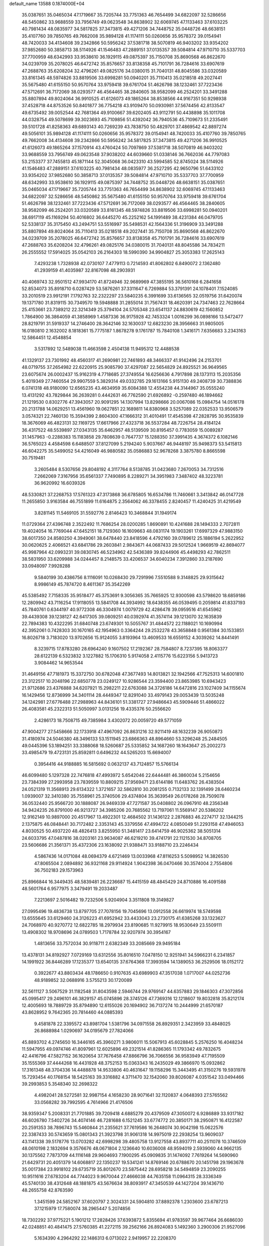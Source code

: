 default_name                                                                    
13588  0.1874000E+04
  35.0387651  35.0465034  47.1719667  35.7205744  33.7751363  46.7654499
  34.6822097  32.5286656  48.5450862  33.9688559  33.7956749  49.0623548
  34.8638902  32.6069745  47.1133463  37.6103225  40.7981434  48.0835977
  34.5817825  37.3473815  49.4271206  34.7448752  35.0448726  48.6638151
  35.4107760  39.7850765  49.7662008  35.9894128  41.1174111  50.0260656
  35.9578372  39.0154941  48.7420033  34.4134608  39.2342866  50.5956242
  37.5381718  38.5070819  46.9403202  33.9354202  37.9852680  50.3858713
  38.5114926  41.1546483  47.2889151  37.0135357  39.5084814  47.9710710
  35.5337703  37.7700959  48.6342993  33.9538610  36.1929115  49.0875397
  35.7150708  35.8690568  46.8622670  34.0239709  35.2078025  46.6472742
  35.8576657  33.8138358  45.7101791  36.7284616  33.6907619  47.2688763
  35.6208204  32.4796261  49.0825176  34.0380015  31.7040131  48.8045586
  33.0320589  33.8161345  48.5974826  33.8819506  33.6998281  50.0940201
  35.7110413  35.0218518  49.2027441  35.5675480  41.6155150  50.9570764
  33.9759418  39.6761704  51.4626798  38.1232461  37.7223436  47.5712691
  36.7172069  38.0293577  46.4564465  38.2840605  38.9582099  46.2524201
  33.3491288  35.8807894  49.8024064  36.9910525  41.6126073  49.1865264
  38.8538566  44.9167351  50.9298938  37.4528718  44.8753526  50.8401877
  36.7754218  43.9109470  50.0930981  37.5674456  42.8133547  49.6735492
  39.0052544  42.7681364  49.9100667  39.6202405  43.9112791  50.4438898
  35.1011708  44.0328754  49.5078699  39.3023693  45.7109856  51.4392042
  36.7940536  45.7109673  51.2335491  39.5101728  41.8258363  49.6893143
  40.7269239  43.7838750  50.4829701  37.4869542  42.8897274  49.5056101
  35.9894128  41.1174111  50.0260656  35.9578372  39.0154941  48.7420033
  35.4107760  39.7850765  49.7662008  34.4134608  39.2342866  50.5956242
  34.5817825  37.3473815  49.4271206  36.9910525  41.6126073  49.1865264
  37.1570914  43.4760424  50.7097869  37.5381718  38.5070819  46.9403202
  33.9688559  33.7956749  49.0623548  37.9038202  44.6039660  51.0338146
  36.7662036  44.7797083  53.2153377  37.7455813  45.1871144  52.3045068
  36.0423310  43.5994585  52.8745024  38.5114926  41.1546483  47.2889151
  37.6103225  40.7981434  48.0835977  36.2527295  42.9650796  51.6433102
  33.9354202  37.9852680  50.3858713  37.0135357  39.5084814  47.9710710
  35.5337703  37.7700959  48.6342993  33.9538610  36.1929115  49.0875397
  34.7448752  35.0448726  48.6638151  35.0387651  35.0465034  47.1719667
  35.7205744  33.7751363  46.7654499  34.8638902  32.6069745  47.1133463
  34.6822097  32.5286656  48.5450862  35.5675480  41.6155150  50.9570764
  33.9759418  39.6761704  51.4626798  38.1232461  37.7223436  47.5712691
  36.7172069  38.0293577  46.4564465  38.2840605  38.9582099  46.2524201
  33.0320589  33.8161345  48.5974826  33.8819506  33.6998281  50.0940201
  38.6917119  45.1169294  50.4016802  36.6445270  45.2252162  54.1991489
  38.4231384  46.0479705  52.5338137  35.3175450  43.2494751  53.5516997
  35.5498531  42.1564336  51.3196909  33.3491288  35.8807894  49.8024064
  35.7110413  35.0218518  49.2027441  35.7150708  35.8690568  46.8622670
  34.0239709  35.2078025  46.6472742  35.8576657  33.8138358  45.7101791
  36.7284616  33.6907619  47.2688763  35.6208204  32.4796261  49.0825176
  34.0380015  31.7040131  48.8045586  34.7834211  26.2555552  17.5914025
  35.0542103  26.2164303  18.5990390  34.9904827  25.3053383  17.2625143
   7.4293238   1.7328938  42.0730107   7.4779113   0.7214593  41.8062802
   6.8490072   2.1362480  41.2939159  41.4035987  32.8167098  48.2903931
  40.4069743  32.9501512  47.9934170  41.8724946  32.9689969  47.3855195
  36.5610168   6.2841658  52.8534073  35.8918710   6.0287429  53.5876261
  37.3311647   6.7269884  53.3791391  24.1078401   7.1524085  33.2010519
  23.9912191   7.1792763  32.2322297  23.5840235   6.3991699  33.6136565
  32.0519756  31.6420074  19.1371780  31.8319115  30.7349570  19.5948888
  31.2855014  31.7567431  18.4620391  24.7347463  22.7628664  25.4153661
  23.7389212  22.3214349  25.3794104  24.5705348  23.6541137  24.8830619
  42.1560852   1.7864900  36.3864059  41.3858969   1.4587336  36.9175928
  42.7453324   1.0016299  36.0898166  13.5472477  28.8219791  31.5919337
  14.2746400  28.3642146  32.1630037  12.6823230  28.3956663  31.9805005
  16.0180810   2.1632002   8.1818361  15.7775187   1.8678278   9.1761787
  15.7840108   1.3416171   7.6356683   3.2343163  12.5864451  12.4548854
   3.5317892  12.5489038  11.4663598   2.4504138  11.9495312  12.4488538
  41.1329137  23.7301992  48.4560317  41.2690981  22.7461893  48.3466337
  41.9142496  24.2153701  48.0719755  37.2654982  22.6220915  25.9085790
  37.4297087  22.5654829  24.8925521  36.9649565  23.6075674  26.0002437
  15.9162319   4.7718685  27.3749554  16.6256636   4.7917898  28.1373113
  15.2035356   5.4019349  27.7460554  29.9907559   5.3829314  49.0332785
  29.1613166   5.9151130  49.2408739  30.7388836   6.0741318  48.9180090
  12.6565235  43.4634959  35.6084388  12.4554238  44.3144967  35.0555240
  13.4131292  43.7829844  36.2639281   0.4442631  46.7762590  21.6926892
  -0.2597480  46.1894662  21.1219530   0.8302776  47.3943057  20.9091295
  14.1307994  13.8298666  20.0067086  15.0984754  14.0516178  20.2131788
  14.0629251  13.4561960  19.0627851  22.1689811  14.8380968   3.5257089
  22.0352533  13.9506579   3.0574321  22.7460130  15.3594399   2.8604300
  47.1666312  31.4010491  17.4545398  47.2828795  30.9535839  18.3676069
  46.4823131  32.1169725  17.6617966  27.4323718  36.5537284  48.7226754
  28.4184124  36.4317522  48.5539897  27.0343135  35.6462957  48.5139509
  30.8195457   0.7783059  15.0089287  31.1457963  -0.2288383  15.1183858
  29.7808639   0.7647737  15.1288350  37.3991435   4.3674372   6.1082146
  36.5765023   4.4584598   6.6488507  37.8127099   5.2194240   5.9037667
  46.9448197  35.9498373  53.5415813  46.6042275  35.5499052  54.4216049
  46.9880582  35.0586883  52.9678268   3.3875780   8.8665598  30.7519481
   3.2605484   8.5307656  29.8048192   4.3117764   8.5138785  31.0423680
   7.2670053  34.7312516   7.2662069   7.3167956  35.6561337   7.7490895
   8.2289271  34.3951983   7.3487402  48.3223781  36.9620992  16.6039326
  48.5330821  37.2268753  17.5761323  47.3173868  36.6785805  16.6534786
  11.7460661   3.3413842  46.0147728  11.2655850   3.9163584  46.7551899
  11.6164875   2.3564062  46.3378455   2.8240457  11.4240425  31.4219549
   3.8281145  11.5469105  31.5592776   2.8146423  10.3468844  31.1949174
  11.0729364  27.4396748   2.3522492  11.7686254  28.0200285   1.8690891
  10.4241688  28.1494333   2.7072811  19.4024054  16.7769044  47.6452151
  18.7129360  16.1609663  48.0831174  19.1903261  17.6997329  47.9883150
  38.6017350  24.8580250   4.3949061  38.6478440  23.8418596   4.4792160
  39.0789612  25.1886194   5.2622952  30.0620625   2.4066521  43.6841786
  29.2603841   2.9843671  44.0687433  29.5012524   1.9669519  42.8694077
  45.9987964  42.0993231  39.0830745  46.5234962  42.5436389  39.8244906
  45.4498293  42.7862511  38.5831950  33.6209988  34.0244457   8.2148575
  33.4206537  34.6040234   7.3912860  33.2187690  33.0948097   7.9928288
   9.5840199  30.4386756   8.1116091  10.0268430  29.7291996   7.5510588
   9.3148825  29.9315642   8.9986149  45.7874720   8.4611367  35.3542269
  45.5385492   7.7158335  35.9518477  45.3753691   9.3056365  35.7665925
  12.9300598  43.5798620  18.6859186  12.2809942  43.7116254  17.9118055
  13.5841708  44.3934992  18.6438355  46.0539495   0.2059814  41.8337193
  45.7840761   0.6344197  40.9772308  46.3304974   1.0079729  42.4286478
  39.0959516  41.6545962  39.4439308  39.1238127  42.6417305  39.0809251
  40.0392974  41.3574114  39.1213070  32.1635839  22.7894383  10.4322295
  31.6840748  23.6749301  10.5055767  31.4844572  22.1188021  10.1690994
  42.3952061   0.7428303  30.1670165  42.1954963   0.3364244  29.2532278
  43.3658848   0.9561384  30.1533851  16.8026718   3.7183020  13.9702656
  15.9124055   3.8193964  13.4609533  16.6559152   4.3039262  14.8441491
   8.3239715  17.8783280  28.6964240   9.1607502  17.2192367  28.7584807
   8.7237395  18.8063377  28.6122139   6.5323832   3.1227882  15.1706310
   5.9174058   2.4115776  15.6223156   5.9413723   3.9084462  14.9653544
  31.4649156  47.7181973  15.3372750  30.6782048  47.3677493  14.8013821
  32.1942566  47.7525313  14.6001810  23.3122517  10.2048196  22.6850778
  23.0249127  10.9286544  23.3594400  23.8653985  10.6943423  21.9712686
  23.4376888  34.6207921  15.2982211  22.6763088  34.3726186  14.6472816
  23.1027409  34.1155674  16.1429456  12.8736999  34.3401114  28.4449347
  12.8291040  33.4979143  29.0053439  13.5035248  34.1242981  27.6776488
  27.2988963  44.8436101  51.3381727  27.9486643  45.5909446  51.4866022
  26.4083581  45.2322313  51.5050997   3.0131256  19.4335376  50.2556620
   2.4286173  18.7508715  49.7385984   3.4302072  20.0059720  49.5771059
  47.9004277  27.5458666  32.1733918  47.4967092  26.8631216  32.9211419
  48.1632239  26.9050873  31.4180974  24.5046380  48.3496133  53.1511945
  23.6866363  48.8964660  53.3296248  25.2484505  49.0445396  53.1894251
  33.3388068  18.5260687  25.5335852  34.1687260  18.1643647  25.2002273
  33.4985479  19.4723131  25.8592811   0.6496232  44.5265203  15.6694007
   0.3954416  44.9188885  16.5815692   0.0632137  43.7124857  15.5766134
  46.6099480   5.1297328  22.7476818  47.4993972   5.6542046  22.6444481
  46.3860034   5.2154656  23.7384399  27.2993958  23.7839559  10.8809215
  27.9569471  23.6144186  11.6483762  26.4383504  24.0521319  11.3568913
  29.6134322   1.3721657  32.5862810  30.2081255   0.7132133  32.1391499
  28.6460234   1.0939007  32.3410380  35.7558961  25.3740506  29.4374804
  35.3639549  26.0178268  28.7509078  36.0532440  25.9566720  30.1888087
  26.9469339  47.7271587  35.0408802  26.0967910  48.2356348  34.9424235
  26.8791000  46.9213727  34.3985206  20.7685562  13.7197061  11.5569147
  20.5386202  12.9162149  10.9897000  20.4517967  13.4922301  12.4684502
  31.1436122   2.2876883  46.2274717  32.1344215   2.1375875  46.0848441
  30.7172482   2.3353143  45.3379556  47.4994722   4.0850049  51.2293158
  47.4946053   4.8030525  50.4937220  48.4826413   3.8255950  51.3481417
  23.6414759  46.9025362  38.5051314  24.6033795  47.0487816  38.0203161
  23.9634087  46.6219210  39.4741791  22.1121530  34.8708705  23.5606686
  21.3561371  35.4372306  23.1638092  21.9388471  33.9188710  23.2246434
   4.5867436  14.0171084  48.0694379   4.6721469  13.0033968  47.8116253
   5.5098952  14.3826530  47.8065504   2.0894892  36.9321168  29.9114924
   1.9042398  36.0470466  30.3574004   2.7554806  36.7502183  29.1573963
  25.8966844  16.3449435  48.5839481  26.2236687  15.4415159  48.4845429
  24.8710886  16.4091588  48.5601764   6.9577975   3.3479491  19.2033487
   7.2213697   2.5016482  19.7232506   5.9204904   3.3511808  19.3149827
  27.0995496  19.4836738  13.8797705  27.7078156  19.7045696  13.0912558
  26.6619974  18.5749598  13.6555645  33.6129460  24.3126223  41.6952942
  33.4433043  23.2730175  41.6385268  33.1323627  24.7068970  40.9270772
  12.6822785  18.2979934  23.8190685  11.9279915  18.9530649  23.5509111
  13.4908302  18.9708696  24.0789503   1.7178784  32.9207974  30.3954167
   1.4813656  33.7572034  30.9118711   2.6382349  33.2085669  29.9495184
  13.4378131  34.8192927   7.0729169  13.6312556  35.8016510   7.0478150
  12.9251941  34.5966231   6.2341857  14.1991922  36.8446289  17.1235377
  13.6540135  37.6764368  17.3993594  14.1389053  36.2529506  18.0152172
   0.3922677  43.8803434  48.1786650   0.9107635  43.6989903  47.3517038
   1.0717007  44.0252736  48.9189852  32.0688916   3.5755213  30.1720089
  32.5611127   3.5067529  31.1182548  31.8043598   2.5946744  29.9769147
  44.6357883  29.1846303  47.3072856  45.0995417  29.2496101  46.3829157
  45.0745896  28.3745126  47.7369316  12.1218607  19.8032818  35.8212174
  12.4005693  18.7889729  35.8794890  12.6155026  20.1694902  36.7137274
  10.2444999  21.6570187  43.8628952   9.7642365  20.7814460  44.0885393
   9.4581878  22.3395572  43.8981704   1.5381796  34.0971558  26.8929351
   2.3423959  33.4848025  26.8688984   1.0290697  34.0195679  27.7824066
  45.8893702   4.2745650  16.3446165  45.3960271   3.9806011  15.5067913
  45.6028845   5.2576250  16.4048234  11.5947955  49.0974746  41.8097961
  12.6025896  49.2321514  41.8286365  11.1793342  49.7832675  42.4416796
  47.5827152  36.1620654  37.7676458  47.8866796  36.7066556  36.9583949
  47.7195509  35.1555369  37.4444268  16.4431928  48.3752153  15.0363343
  16.2435029  49.3866970  15.0932862  17.3161348  48.3704336  14.4488878
  14.9533806  40.4631647  19.1158296  15.3443495  41.3150276  19.5931978
  15.7293454  40.1768154  18.5425163  39.3316882   4.3711470  32.1542060
  39.8026087   4.0351542  33.0494466  39.2993853   5.3548340  32.2698322
   4.4982041  28.5272581  32.9987154   4.1658230  28.9071641  32.1120837
   4.0648393  27.5765562  33.0568282  39.7992595   4.7614966  21.4176506
  38.9359347   5.2008331  21.7701885  39.7209418   4.6885279  20.4379509
  47.3050072   6.9286889  33.9317182  46.6026780   7.5402726  34.4074146
  46.7281688   6.1521245  33.6774772  20.3850171  38.2950871  16.4122587
  20.2591353  38.7896743  15.5460844  21.2355621  37.7619586  16.2648074
  30.9042198  15.0622576  22.3387433  30.5743659  15.0801343  21.3923798
  31.9061318  14.9975019  22.2938254  13.9609037  43.1141338  39.5178776
  13.0703282  42.6998298  39.4805758  13.9127558  43.8937711  40.2511078
  10.3746509  48.0610198   2.1832694   9.3576676  48.0671804   2.1236640
  10.6036008  48.9594019   2.5939060  44.9662135  30.1375562   7.7873709
  44.1116148  29.9604693   7.1900295  45.0909835  31.1474092   7.7619264
  14.5690960  21.6429731  20.4051379  14.6068817  22.1350237  19.5341241
  14.8769146  20.6788670  20.1451798  29.1963678  35.0017384  23.9918102
  29.6735719  35.8012670  23.5875442  28.6958218  34.5494859  23.2090255
  10.9511616  27.6783204  44.7744023   9.9670044  27.4666038  44.7635158
  11.0964315  28.3336349  45.5740130  38.4312648  48.1881875  43.5676634
  38.8093917  47.3450539  44.1427204  39.1436710  48.2655758  42.8763590
   1.3451599  24.5852167  37.6020797   2.3024331  24.5904810  37.8892378
   1.2303600  23.6787213  37.1215979  17.7580074  38.2965447   5.2074856
  18.7302292  37.9775221   5.1901212  17.2828426  37.6393872   5.8355694
  41.9783597  39.9677464  26.6686030  42.0248851  40.4841475  27.5760385
  41.2272115  39.2562166  26.8924083   5.1492360   3.2900306  21.9527096
   5.1634390   4.2964292  22.1486313   6.0713022   2.9419957  22.2208370
  15.0576754   0.4819677  21.4438359  15.8892684   0.8593721  21.9060426
  14.4629518   0.1952326  22.2107391  10.9741943  24.4762401  31.2992122
  10.3657329  23.7498239  30.8004988  10.5418766  25.3686150  30.8889894
  46.7897880  46.6233175  44.7298264  47.1800119  46.6293367  45.6708730
  45.7916687  46.5536498  44.8121783  43.0956447  40.2786829  16.6046145
  43.4659133  39.5800931  15.9592053  43.7540996  40.4034288  17.3221620
  14.6861601  45.6212716  18.5077192  15.4679607  45.1239385  18.1509469
  14.5251392  46.3471679  17.7671579  44.6960564   9.1257072  46.8446911
  45.3912748   9.5419450  46.2530080  44.6226311   9.6048980  47.7035612
   3.7474757  32.8954626   1.5442091   3.7465112  32.7991057   2.5630412
   3.1849477  33.6684052   1.3472300  12.5955843  24.5067110  22.6304976
  11.9676852  24.9927076  21.9142864  12.5066018  23.5195733  22.3233484
   6.9699227  17.2794690   1.8593897   7.2201709  16.7617115   2.7492873
   6.5993510  16.4886294   1.2520520  43.5252065  22.6589769  19.0187207
  43.5866026  21.6352250  18.8830652  43.4361248  22.7865855  20.0601672
  43.4265960  43.3572067  52.6527227  43.2630609  43.4920295  53.6681242
  43.4005564  42.3961181  52.4896770   5.9807105  34.7812269  54.5093234
   6.3561744  34.0408747  55.0854976   6.0804761  34.4570847  53.5540503
  29.9104269  43.5690000  30.9414242  29.7618730  44.0252760  30.0514638
  29.0154901  43.1025006  31.1269720  10.4195891  39.9645953  18.2995462
  10.3662523  40.8955548  17.9234490  11.4124799  39.6640714  18.1290228
  37.3295557  25.3152840  43.2893748  36.6090372  25.9712976  43.5750508
  36.8935721  24.7937571  42.5332511   3.2573315  22.9494913   7.4208052
   3.1416733  23.3411549   6.5076763   3.5774769  22.0017265   7.3043317
  28.6332425  12.4263641  53.5864970  28.2605254  11.7879742  52.8538465
  27.9856844  12.2853683  54.3718574   0.4334490  47.0322422  52.2994346
  -0.4712314  46.6279686  52.5302722   1.0644166  46.7475607  53.0983617
  32.8027850  11.3315137   6.4145399  33.6986342  11.9177065   6.4139021
  32.6716766  11.1054105   5.4250496  47.1517071   5.5073376   6.8501484
  46.8302716   5.0502504   5.9826379  46.9820178   4.8384514   7.5932794
  19.7705948  46.3017050  18.4031983  19.6034829  45.6482567  17.5735468
  19.8320096  45.6672140  19.1893684  46.4474269  21.9858672  21.4433837
  46.4515869  22.3191778  22.4138707  45.6906667  21.3565003  21.4338933
  36.7987372  33.1440875  15.7589321  37.5609545  33.3093620  16.4674462
  36.0912093  33.8079211  16.1559935   8.1830182  35.9922792  34.8615527
   9.1937874  35.8721627  34.6006308   7.6765379  35.8573436  33.9636034
  13.0315469  17.5030192  32.0818384  12.7771665  16.5361561  32.4020677
  12.1618793  17.9732873  32.3084536  46.5082184  24.5803803  14.1808653
  47.0514691  25.3537440  14.7092067  46.4300668  25.1283898  13.2797080
  19.5630129  27.0848762  50.1073451  19.6000392  26.8037290  51.0904102
  19.1532366  28.0525550  50.1326003  24.3879075  18.4643725   0.1446340
  24.3812303  19.3081705  -0.4715553  23.9131254  18.7622886   0.9462918
  23.0608427  16.5295580  40.4226455  22.6649348  17.2002586  41.1391064
  24.0875941  16.6067827  40.5911235  30.9484944  26.4194396  23.4300875
  31.0044468  25.3999558  23.2313832  30.2236092  26.4442874  24.1376620
  24.3843812  29.9049917  18.9811972  24.7481140  30.8827977  18.9043154
  25.2627692  29.3614335  19.1868994  43.1126601  11.3278310  30.7327089
  42.3945514  11.8175159  31.2981841  42.5691395  10.5474962  30.2983378
  28.9971093  30.4952170  41.7158193  28.5878057  31.2670151  42.3018074
  29.7873629  30.1177916  42.2548768  33.7306975  35.3076551  53.4745542
  33.0280915  34.7573103  52.9725178  33.7814120  34.9254784  54.4193692
  48.0593060  43.7083853  36.8597364  47.0974739  43.6224937  36.6967619
  48.3051608  44.7308932  36.7562326  30.4220923  19.6576079   0.8397780
  29.5993410  20.1762020   0.4166451  31.1820456  20.1410707   0.3072678
  39.0942152  34.6971668  44.6904199  39.4607904  35.5884221  45.1871651
  38.1832308  35.0626323  44.3629212  27.0412041  26.4079484  46.6675320
  27.8471251  26.9459001  46.1976019  26.2312815  27.0942225  46.5544491
  39.9541086  22.8304931  26.8292890  39.9138560  23.1721636  27.8437548
  39.0055515  22.4567390  26.6633760  15.3232601  12.1833851  30.8945851
  14.4269164  11.7252420  31.2136602  15.3092171  12.1344959  29.8251343
  18.2683536  41.5881122  10.4819796  18.5216517  41.2073613   9.5447813
  18.2579844  42.6246274  10.3481178  18.8175840   5.1757259   3.1468613
  18.7021717   4.5159992   2.3665031  19.7271282   5.6393421   2.8956851
  35.5729360   3.9968360  49.1288911  35.9655303   3.5252213  48.2684489
  35.5883190   3.2009464  49.8672621  32.9617005  31.3563901  34.0042398
  32.0131713  31.0695847  34.2372447  33.4427836  31.4127725  34.9102227
   3.0874552  41.0674458  46.9643376   2.0796089  40.9542270  46.8079831
   3.0937716  41.7162418  47.7739164   7.3488179  45.2258218  26.5243239
   8.0381121  44.5049673  26.3716907   7.2864185  45.7805528  25.6866241
  42.7434670  29.5397917   6.1980532  42.3840108  28.5320228   6.1702216
  41.9095048  30.0560094   6.5094819  47.0201769  39.2913680   2.7669902
  47.8089845  39.2634012   3.3985037  46.6141797  40.2562971   2.9389726
  40.5937252   3.0694554  41.0665084  39.6779430   2.6698964  41.0364716
  40.6985773   3.3874595  42.0453848  15.0578489  46.7986035  23.1114110
  14.7647559  47.7200710  23.3744890  14.5162571  46.6303102  22.2441957
  37.6730982  21.5706782  41.5605247  37.4445035  21.0559101  42.4412659
  37.2543884  22.4762260  41.6183532  31.1193045  12.2703618  39.4589223
  31.8107866  12.6071724  40.0967807  30.4241193  12.9703732  39.2875856
   7.8100819  29.2175932  29.6071823   7.7379556  29.7735258  30.5222027
   7.5123270  28.2878785  29.9638593  27.4032060   1.2335788  12.8009811
  27.5340606   0.4339013  12.1557978  26.8244399   1.8540090  12.2695597
  43.1244827  21.1570144  28.7747084  43.1357732  22.2040486  28.7840925
  43.8967568  20.8740720  28.1864899  34.4330246  13.0174205  51.1681993
  35.4195752  12.6783621  51.1319914  34.3594817  13.5298086  50.2014776
  25.6713784   3.7436158  30.4623867  25.1208618   2.9266121  30.4641704
  25.1704894   4.4873485  29.9869485  28.7095462  40.7591324  38.0718006
  29.3354055  40.1164433  38.5818597  29.0439262  41.7152384  38.3250634
  32.3207604  10.3932291   3.8993243  31.3692183  10.6352841   3.6331725
  32.9348016  10.9444349   3.3194411  25.4986080   1.7066998  33.0516121
  26.0128906   2.5224379  33.3397189  25.4369786   1.1360482  33.8697595
  42.4551209  32.3642488  33.9474623  43.2456986  31.8039203  33.8115114
  42.2947783  32.3996398  34.9719221  16.1442609   9.5467171   8.3858099
  16.4919772   8.6015710   8.1728603  15.3928073   9.3562443   9.0487220
  32.6108052  37.7989985  53.6544129  33.1198713  36.9618095  53.6691027
  31.9888926  37.7020364  52.8287989  14.2889320  38.5118731  27.7785834
  14.0361785  39.4613792  28.1119235  13.8726814  37.8661835  28.4780778
  22.4063022  23.7050782  15.2568672  22.7659413  23.2953381  14.3627308
  21.3840620  23.7992327  15.0595017   7.0305088  41.7347876  47.9673724
   7.8663750  42.1515773  47.5346161   6.3595330  41.9365345  47.2090650
  20.5714414  16.7938801   7.3852018  19.6298329  17.1928251   7.6972494
  20.9580706  16.5256205   8.3403252  13.5675860   2.6479216  32.6326479
  14.0953634   1.8499219  32.9411431  12.9446579   2.2895820  31.9259639
  48.5333492  21.8165448  16.5706061  48.6319091  21.0816362  17.2618948
  47.5203916  21.8557274  16.3164076  45.3528539  11.7286499  20.5884410
  45.9589376  11.7239462  19.7061506  44.8265549  12.6103549  20.4694021
  33.5189392   0.1980840  48.1109852  33.5811485   1.1862714  48.1553461
  34.4509743  -0.1626496  48.3733484  31.1377366  27.0392602  41.0860069
  30.8243469  26.8998901  40.1330349  30.7243173  26.2282346  41.5642523
  31.1419097  38.5458279  24.9376662  32.1179529  38.7901623  24.7401306
  31.2469202  37.8580214  25.7254910  32.4334054  25.0627329   6.9256137
  32.2781348  26.0545384   7.0858639  33.5057284  25.1017887   6.8283309
  38.5059096  20.2831651  30.9758709  38.4206813  21.3053277  31.2897084
  37.6805215  20.1779708  30.4174909  37.4757078  30.4715618  50.1976326
  37.9311045  31.3458137  49.8076239  36.7330495  30.8451761  50.8114075
   9.3036014  42.4049290  46.5616815   9.5547353  43.2626489  47.1439333
   8.9592860  42.8408043  45.7107956   5.0014546   9.1867091  14.2529695
   4.3134199   8.6282100  13.8175914   4.5990022  10.0438527  14.6328798
  29.8477715  45.6610206  18.8422375  29.7536767  45.0852659  19.6838926
  28.9808986  45.5499549  18.3188564  41.5124835  17.1081353  29.0250089
  41.2638247  18.1303610  28.8016192  40.6434296  16.6120568  29.1640311
  31.1854029  21.3662168  15.2009386  30.3157055  21.7722196  15.6262912
  30.9841430  20.4180338  15.0542652  28.3230465   2.1499167  36.7056024
  27.5452896   1.6043262  37.2194773  27.8101869   2.9706119  36.3444365
  37.6006831  32.1383535  40.0356052  37.5923351  31.5251446  40.9129274
  37.2289742  33.0239306  40.3304363  11.4146468   6.8695747  29.8509954
  10.8691166   7.3124859  29.1748601  11.9384041   7.6167811  30.3222246
  37.2328438  39.7761288  10.4704889  37.7782948  39.0588109  10.0079181
  36.2187062  39.4635729  10.3107921   9.0313719  43.7408792  30.5031093
   8.9841270  44.7482020  30.7052996   8.3453740  43.6028285  29.7363449
   7.5053863   5.0097205  21.2247898   7.3929495   4.5081016  20.3247596
   8.5055639   5.3004953  21.1300353   0.5783554  48.0509064  43.4254216
  -0.2267249  47.5459226  43.9414295   1.3063976  48.0153126  44.1035570
  35.0218613   6.3059389  16.4128075  35.2252242   6.8524826  17.2874316
  35.9431721   6.0499796  16.0826450   5.9403179  47.2169670  27.8278088
   6.2521635  46.3702213  27.3456804   5.6042610  47.8164425  27.0604945
  29.0847234   1.2887185  47.8808886  28.4615179   0.7021387  47.2985633
  29.8200637   1.5253123  47.2778438  10.6973850  18.8653704  31.9867246
   9.8161337  18.3535875  31.8099992  11.0424608  19.1896643  31.0969501
   9.7909043  45.9196470  36.2217641   8.8732019  45.4021857  36.2308824
  10.2552686  45.6494486  35.3517833  13.5418115  45.3121573   7.9575422
  12.5562839  45.0380583   7.7698101  13.8690278  45.5417368   7.0174758
  34.9541964  37.9970824  44.6033259  34.8557614  38.9353735  45.0567156
  34.1078449  37.5051395  44.8810238  40.5768149   8.8638957  45.9918136
  41.2076802   9.4364108  45.3889748  41.1543296   8.0686687  46.2478467
  11.0631550  22.3910132  47.8904729  11.8932366  22.7659388  48.3389772
  11.0052649  22.7465325  46.9406105  36.1296682  32.6985298  35.1123202
  35.5148342  32.0281424  35.6123658  37.0608555  32.2323223  35.0117628
   2.1322685  14.4049421   4.6766526   1.5808503  13.7703068   5.2505640
   1.5527507  15.2449527   4.5851755  24.2128195  20.2517089  17.0829216
  24.3143569  21.2397622  16.9578480  24.2235280  20.1487421  18.1007101
  43.4106976  43.0553530  33.1475939  44.3949570  43.2581184  32.9881966
  43.3040743  42.0118753  32.8601685  37.2148963   6.0028619  22.4007426
  36.4803674   5.7927609  21.6992889  37.4265590   6.9813097  22.3662860
  21.8579932  15.1097832  14.1940959  21.4820425  14.8010894  13.3012296
  21.3480263  15.9538064  14.4422406  43.2898694  36.7953545  18.6556093
  43.8718678  37.3669416  19.2531835  42.5802545  37.3317654  18.2437195
  37.0815207  38.5089306   6.1337902  36.9636244  38.0093388   7.0233450
  37.1851869  39.4994430   6.3882909  43.1211136   8.9435092  40.1658997
  42.8376211   8.3732704  40.9976071  42.8339033   8.3530091  39.3526116
  36.9630696  21.9292022  15.0869499  37.8675097  21.5880747  14.9197898
  36.2850136  21.2269942  14.9293715  33.1550305  44.2798493  17.7423910
  33.3885689  43.9015079  18.6695401  32.9230913  45.2439744  17.8396400
   8.3167217  48.8178288  32.9938102   7.5232884  48.4583043  33.5011909
   7.8111671  49.4171892  32.2821510   5.1602579   5.0493436  52.7706651
   5.4465711   4.2690704  53.3526911   5.1547423   4.6059298  51.8292689
  19.0027728  26.8814994  45.5513196  19.5005048  27.4426237  46.2551514
  18.6472072  27.6113603  44.8955517  29.6422005  37.9176986  30.9363781
  28.7056079  37.7352644  30.8132078  30.0670584  37.8357756  29.9891801
  48.1407756  37.5524192  35.5887700  48.6724332  38.4177526  35.7252401
  47.2671904  37.8720088  35.1740947  34.4569683  40.9371865   6.1670979
  34.8114642  41.5619805   5.4013962  33.7427302  40.3317869   5.7099848
  27.0272502  20.9790769   1.6949503  27.6694110  21.1326276   0.9449482
  26.9208146  19.9503998   1.7455108  29.6986122  17.8556031  53.4239259
  30.0788317  18.4071782  54.2353207  30.1930801  18.3415978  52.6282750
  40.6329240  19.5994700  28.8086272  41.2888640  20.3882326  28.7655250
  39.7675455  19.9611751  29.2406095  40.2262064  46.9871703  31.5555528
  40.3955083  47.9672623  31.5142535  40.6806269  46.6023179  30.7353693
  19.2815158  49.2278445   7.4336969  18.4747184  48.6843940   7.5633871
  19.0361346  50.0068092   6.8423812   3.7348158  38.5338811  47.2238326
   3.3598377  38.0097863  46.4988943   3.4609897  39.5213802  47.0200387
  45.5749973   3.2184893  28.2134712  46.0965728   2.3619045  28.0108291
  44.6380034   3.0264123  27.7513463  11.3896892  15.0922205  52.2630895
  10.7583308  14.2710943  52.2745406  12.1139337  14.8368296  51.6260928
  33.7738453  38.9222786  24.7417692  33.9048936  38.5469246  25.6480721
  34.3750064  38.4553858  24.0695355  29.1356062  15.8315338  36.7987845
  29.2879133  14.9770973  36.2384929  28.2225955  15.5724490  37.2617098
  26.3504137  31.4349181  15.8341763  27.2164360  31.4007198  15.2567470
  26.4502994  30.5937003  16.4278486   9.9853084  44.3168901  25.0122713
   9.9059324  44.6303504  24.0134751  10.9081395  43.9186519  25.0631482
  22.7607109   2.3549664  48.3134020  22.9410133   3.2907323  48.2037817
  23.4589151   1.8866141  47.7308321   6.8623903  37.3894662  28.0832473
   7.7004139  36.9848540  28.4966173   7.0592480  37.5392949  27.0773113
  30.1053613  26.9839081  20.8754680  30.3930196  26.6459570  21.8243362
  29.0888233  27.0086910  20.8693079  47.8722108  21.3769245  41.0490894
  48.4644028  21.7261333  41.8023743  46.9556969  21.2181630  41.4592878
  16.1714486  42.8081006   6.7056502  16.5429152  42.0381032   6.1169455
  15.7185085  42.3231013   7.5114262  30.8425781  14.1596721  26.3321926
  31.0002527  14.8257796  27.1441431  31.7770579  13.8775411  26.0565404
   3.1521954  21.2647386   4.3632689   3.4634042  22.2327314   4.0906382
   4.0031505  20.7022580   4.3478170  47.2937689   7.9106820  15.6684632
  47.1492404   8.4617987  14.7572440  47.5780095   8.7023048  16.3136645
  37.9494359   1.0278713  44.2233617  38.3276695   1.3438219  45.1630740
  38.2085398  -0.0101665  44.1365519  11.3250710  24.4305213  15.8658218
  10.6222855  23.7239247  15.5467943  12.1390190  24.3010342  15.2721912
  26.2655948  18.9880457   6.7695355  25.2709389  19.2579567   6.7135167
  26.4580205  18.5119669   5.9114432  24.2682007  18.5959313  22.1893681
  24.4790718  18.6348211  23.1786104  23.6935603  17.6916315  22.1407807
   4.0443646  11.7757576  15.0168613   4.1809313  12.6905604  15.5416584
   3.9232183  12.0871517  14.0319242  16.5018773  40.4113531  23.4865484
  16.5687585  39.7961468  22.7090473  15.5173319  40.7836866  23.3384779
  32.3280976  34.7885041  36.3697575  31.8368987  33.9947456  36.7659645
  31.6378432  35.2245031  35.7590282  31.6329622  10.4115547  53.3725116
  31.5378910   9.8101450  54.1383459  31.4161467  11.3395175  53.7049335
  18.8529593  48.4779820   1.0870893  19.5555925  48.9550546   0.4382588
  19.3214251  48.6065937   1.9965885  10.9875291  20.3351611  52.1414985
  10.1005172  19.7421791  52.1857400  10.6511681  21.2427923  52.0040606
  10.4220652  31.6106306  24.0492690  11.3569119  31.2666084  24.3229435
  10.6755943  32.4087320  23.4168705  38.4016291  15.9364363  49.3569606
  38.1016220  15.1814026  50.0375222  39.3805357  16.0257142  49.5934465
  28.4879361  30.0435750  24.3099476  29.3757193  29.6028725  24.2065096
  28.3060839  30.1185221  25.3005430  16.7603459  43.7764937  25.5225216
  16.4014240  44.7176266  25.8143322  16.2676771  43.1087867  26.1430086
   5.1272936   1.9491647  31.8827019   4.3251048   1.3076741  31.6855796
   5.9714577   1.4961391  31.5328550   8.4578917  10.5515161  50.9070821
   8.9262518   9.7597727  51.3857509   8.3039741  10.2013900  49.9456434
  26.2261604  27.6781831  51.4731888  26.1420630  28.1335349  50.5249439
  27.0331265  28.2317292  51.8471963  22.0852632  22.1844057  18.8393286
  21.6717459  21.2715643  19.0675950  21.5430951  22.5390437  18.0365805
  30.6483138  41.4388425  15.1209079  30.3510323  42.2744211  15.6248961
  29.8627760  41.1039399  14.5990155  37.8508250  45.3463402  40.8825755
  38.2214191  44.6854747  40.2040509  37.5262903  46.1665768  40.4114602
   9.9834865  17.7908204   5.7046201  10.8237207  18.3370109   5.4247274
  10.4097961  16.8440700   5.8174070  12.4575231  10.7469991  47.8083186
  12.1836614   9.7392060  48.0908434  11.5885588  11.1453661  47.5319042
   2.0924021  25.7650022  13.0304054   1.3751036  25.0379324  13.1866449
   1.5671188  26.6243817  12.9272674  35.4440569   5.7349911  40.8580215
  35.3876012   5.7493296  41.9021727  35.6318730   4.7746726  40.5543625
  32.9484670  29.3266556  11.4688758  32.3594197  30.0504715  11.8261114
  33.5449695  29.0894875  12.3362833  27.2983235   5.5429162  42.1577810
  26.7916953   5.1012924  41.4048896  28.2578357   5.5976012  41.7093093
  46.7231206  11.8285786  17.9804213  47.1538750  11.2772610  17.2335829
  45.7233219  11.5441229  17.8403511  40.9348870  46.0991105   4.8503890
  40.8017480  45.8442874   5.8160827  41.8431713  45.7420522   4.5222207
  24.1466744   7.7635163  52.0401061  23.2393167   7.3110783  52.1098653
  24.5247340   7.5411323  51.0883725  40.5903728  45.9219683  16.7081908
  40.1035851  45.0031547  16.7711389  39.8307035  46.5663471  17.0827989
  20.3638120  23.9264850  38.8073372  21.2394195  23.4207696  38.6971110
  20.4972425  24.8122171  38.4067833  26.2814627  41.0342705  29.2895302
  26.9371932  41.5795039  29.8585846  26.8629414  40.8313356  28.4059573
  20.8250102  36.6198108  36.0116340  19.9643785  36.3625314  36.5857768
  21.5959198  36.2843142  36.5849907  23.9238403  10.5209846  16.9028746
  24.0238422  10.8113193  16.0122277  24.2394140  11.2922754  17.5232514
  31.7174731   3.2426367  48.8852453  31.9519122   3.0488217  47.8873727
  31.0439294   3.9801678  48.8540388  27.2472104  28.0572490  43.0868565
  27.1999483  28.4545628  42.0989201  26.2759714  28.0922902  43.3884904
  34.3811478  38.3349228  41.7871843  35.2196150  38.1951996  41.2161715
  34.7121839  38.1186421  42.7279825  17.4614840  46.4137480  37.0912216
  17.9496775  46.0764832  37.9472285  17.3867937  47.4610831  37.2632684
  -0.0566723  32.1644378   3.5187888   0.2396526  33.1412123   3.2864218
   0.2444776  31.5745782   2.7111459   2.6549628   5.4666349  49.9596989
   2.1042550   4.6847013  50.2863904   2.5722053   5.5031478  48.9119819
   9.1905477  29.0043162   3.2020815   9.0789251  29.4048022   2.3042176
   8.4034163  29.3037987   3.7869886  37.5490349  15.5353587   7.4801743
  37.1962478  15.1898479   6.5512127  37.8179929  14.7467472   8.0188961
  24.0716875  28.6483525  22.2658107  23.6435530  28.4685701  23.1400592
  25.0421695  28.9885050  22.4129950  11.2419245  21.1320867   9.5313724
  10.5233464  20.8016796   8.8744845  12.0565186  21.2042086   8.8023469
  14.1177242  17.7391938  12.6991873  14.1165644  18.7810305  12.5465630
  15.0013590  17.6478709  13.1950583  42.3428361  43.2143096  46.8158026
  42.7333634  42.5036390  47.3834074  41.5218029  42.7612932  46.4107352
  46.6904881  26.1539427  12.0533959  46.8804069  25.7843350  11.1566481
  47.4274172  26.8703879  12.2022974  45.4890985  37.8753804  27.6882735
  46.3015549  37.3275693  28.1499074  45.2388805  38.4878010  28.4555207
  25.4590767  12.4125737  18.3325279  25.8130623  13.3680065  18.2214543
  25.7608965  11.9398218  17.5052056   9.2472124  36.0185144  11.2951237
   9.6553084  35.0972402  11.3769401   9.6907886  36.4131745  10.4470985
  45.7392307  15.6821504  31.9315729  44.8047306  15.9199882  31.5850715
  45.9734450  14.8301984  31.4070635  21.3665940  39.4419689   4.7036312
  20.9506211  38.5213219   4.9021254  21.7089024  39.3234179   3.7366872
   5.9387106  42.7940362  25.1963835   6.8472797  42.8831702  25.6657478
   6.1186711  43.1333305  24.2735612  10.9995739  33.4460198  47.6115567
  10.4241264  33.2905025  48.4404882  10.8703596  34.4375601  47.4361487
   2.5595578   5.7963489  53.6192825   3.5610438   5.6579015  53.3808117
   2.0875445   5.6733319  52.7604476   1.7457276  26.1186870  16.7596798
   1.0943051  25.9050099  17.4784121   2.2716051  25.2082908  16.6146109
  20.4071161  23.7797489  46.9746106  20.9897889  23.3417029  46.3243382
  20.3404449  24.7446422  46.7702464  27.0429881  37.2099383  30.3553377
  26.1267782  37.3597653  29.9572648  26.9406049  37.4300376  31.3493033
  25.4030925  26.7283551  16.5659234  24.3851571  26.7734782  16.4815116
  25.5964761  25.8953602  15.9694206  45.2116273   6.2821233  50.5479686
  46.1587346   6.2509622  50.2426758  45.2380006   6.6928245  51.5085068
   2.2021967  15.4375175   8.9282029   2.0148149  16.2259340   8.3317386
   3.2155030  15.3151126   8.9364229  47.2150218  18.1088976  41.5878172
  47.5926905  18.0724461  42.5303764  47.8496502  17.5766869  41.0198648
  18.6811919  41.5487389  44.5094641  18.4804979  41.7216105  45.5153026
  18.4303749  40.5866149  44.3607913  26.4361001  43.6189237  38.9758637
  27.3830744  43.4978615  38.5766667  26.4536116  42.9717576  39.7941365
  48.1143790  25.0222491  -0.2728516  47.2881950  24.8299551   0.3823191
  48.7333112  25.5171590   0.3176424  14.6446958   0.9485981  47.3529111
  13.6085200   1.0298995  47.1958220  14.7709342  -0.0806165  47.2787382
  21.9089121  22.8761715  54.0126219  21.4238848  23.3652797  53.2703687
  21.8770881  23.4546034  54.8156253  21.4033176  22.3113815  34.7847615
  22.1795973  22.1439948  34.1763341  20.5511184  22.0623225  34.3103994
  37.8760106   1.5502337  41.5276262  37.9935481   1.5723141  42.5295013
  37.4808591   0.6004684  41.3252723  23.7906380  11.7309686   4.2854435
  24.7425103  12.0946869   4.4451946  23.4367310  11.4683435   5.2605140
  45.1256523  28.5924967  52.3958710  44.2600182  29.1489592  52.1710567
  45.8711012  29.3324746  52.3348642  32.5422212   1.7609695  54.2955820
  31.6452403   1.3641875  53.9048458  32.9056568   2.2686484  53.4039849
   7.9838739  11.8308469  42.2342957   8.6786011  12.3883608  41.6760845
   7.1657040  11.9316550  41.6426228   4.2246054  33.9776874  14.7805881
   4.0701803  34.8755125  14.2682324   4.1681556  33.2872370  13.9946134
  13.1107607  12.6685236  17.3030173  13.4394933  11.7277513  17.4984083
  12.1197598  12.5966163  17.3738718  11.6867075  41.8272693  40.1656964
  11.0772367  41.7474448  39.4082171  12.3275307  41.0049139  40.1356839
  44.2511274  38.2907293  14.4670389  44.4031581  38.8762369  13.6492510
  43.2800610  37.9707803  14.3331813  33.8386622  16.5190696  19.2139525
  34.5825709  17.0747654  18.8353761  33.3615037  17.1316588  19.9020183
  20.2833305  34.9258210  11.4519628  21.2463559  35.2320122  11.3629078
  19.7124480  35.7618425  11.6279780  39.1912669  35.1396214  23.9254459
  39.6562067  34.7203375  24.7495700  39.5282971  36.1354887  23.9142933
  22.4873536  17.6009540  11.2625152  22.4970274  17.9723262  12.2011057
  23.4439162  17.5860150  10.9679616  44.7012350  26.4766431   8.7300235
  44.8046793  27.2762824   9.3463509  43.6769378  26.3441956   8.6548996
  13.8058188   1.3430850   3.6274045  13.9180447   1.7650650   2.6859651
  14.0608514   2.0678262   4.2559123  15.5540522  44.1165719  54.3015810
  16.4113536  43.8957677  54.7593162  15.7151665  44.9446452  53.7152989
  47.5001170   1.9676042  31.6216967  48.3113910   1.4648304  31.1401722
  47.8431956   2.9262101  31.6152286  47.2518146  35.5628138  12.4782726
  47.4952099  36.3265304  13.0991890  46.2551454  35.3833459  12.6544868
  17.6735803  10.1801628  28.2364650  17.8513039   9.9821274  27.2626225
  18.4567086  10.6796600  28.6191057  23.4702622   4.5808958   2.6354279
  23.0709583   3.9530439   3.2974600  24.4207789   4.7770477   3.0372698
  34.2737988  41.9264334  16.4614667  33.8290809  42.8407613  16.5484157
  34.6993441  41.6565230  17.3892810  38.9841412  28.3102777  46.0479642
  39.3066594  27.3412121  45.8583194  38.1788781  28.3068543  46.6119494
  33.7483728  11.8383546  18.2261054  33.4165178  12.6651376  18.6651893
  33.1899483  11.5863113  17.4327900   3.1356510  39.7549495  42.8541437
   2.4918666  39.6362192  42.0296631   3.8720228  40.3175019  42.5193743
  19.2587796   4.6871470   5.8335320  19.4605095   5.5122891   6.3440216
  18.9673729   4.9801503   4.8840421  47.7307301  10.5399157  30.4290516
  48.3822855  11.3029152  30.7232957  47.1689589  10.3159585  31.2478239
   3.0473215  15.4125512  46.5436467   3.6120733  14.9317908  47.2882570
   2.4826018  14.6292962  46.2123009  36.2017086   2.6750006  46.7353382
  37.1558484   2.3907404  46.8844710  36.2214380   3.2860346  45.9076185
   7.0968827  42.4829167   2.8093163   6.5361036  42.1705074   2.0328326
   6.5135153  43.2554795   3.2106205  26.8206346  44.7499055   6.3069657
  27.5934665  44.3319503   6.9101409  27.0684323  44.5676319   5.3549491
  27.0292130  30.6923303  26.6026218  26.4687324  29.9015587  26.2679829
  27.2986967  30.4257908  27.5399601  13.6213445  24.9213413  41.8839983
  14.1067084  25.5562119  41.2324941  14.1263311  24.0430895  41.7404728
   9.9993417  31.2635070  30.5931315   9.1020420  30.8278601  30.7683862
   9.8580012  32.2212718  30.2987095  24.2597118  49.1355443  27.7930541
  24.7259772  49.9905069  27.6306972  24.0920612  49.1013032  28.8306645
  44.1491131  26.6084622  13.5350064  44.7559856  26.0286652  12.9464414
  44.7377170  27.4247397  13.7353207  40.6892740   0.6244489  24.4423814
  40.1994461   1.1384416  23.7317455  40.0165737   0.7968243  25.2429478
  20.7414226  30.0178400  22.1703521  20.1269212  29.7760169  21.3849688
  20.5790763  29.2970988  22.8069219  24.4160367  22.7649460   7.6677353
  24.1309653  21.8587953   7.4855751  24.8607316  23.1667466   6.8697173
  27.9076519  16.4749313  17.0303859  28.2281744  17.4095539  17.3490703
  28.1298955  16.4861690  15.9986741  10.6325117  38.3899874  26.6373209
  10.9129553  37.6071034  27.2052275   9.8297634  37.9383227  26.0765198
  33.1927711  47.3393874  27.5089131  33.5668891  46.7519718  26.7374394
  34.0024262  47.9049300  27.8268821   6.5249238   9.6404404   7.5748247
   6.2194849   9.6401081   6.6154964   6.8187805   8.7061994   7.8159951
  13.0776932  15.8724988  41.6004821  13.0393686  15.4031168  42.5075794
  12.4169817  16.6364408  41.6585180   4.5521371  37.2219393   7.3305808
   4.9803022  37.5267338   6.4361499   5.3971799  37.1365426   7.9161789
  46.0617610  24.3046382   1.0898436  45.2554253  24.8131302   1.4808557
  45.6020560  23.5249494   0.6448419  11.9416397  44.6680451  27.7992259
  12.3186045  44.2857522  26.8854371  11.2455779  45.3094283  27.5554012
  36.3929663  31.8906580  18.8245177  35.5454479  32.5116382  18.8634827
  36.0750578  31.1100566  18.2044019  11.0671983  43.3439648   9.5482244
  11.2068704  43.9165423   8.7380155  10.0032067  43.3998617   9.6343837
  19.1072496  34.5680967  39.1311576  18.9654018  35.5875156  38.8390187
  20.1611920  34.5398560  39.2818262  25.0930685  43.9666664  36.6861161
  25.3892846  43.6779094  37.6275271  24.1386355  43.6674387  36.5971270
   7.4558568  29.7533725   4.9834864   6.7278607  28.9939019   5.1546973
   7.4784986  30.2090061   5.9127354  41.0751267  42.2342475  18.9688349
  41.5838985  42.5590918  18.1079559  41.9127778  42.2428263  19.5847637
  14.3759604   0.0264941  51.1920461  13.4094751   0.2893887  50.9398045
  14.5437867   0.4183300  52.1164109   0.4343205   8.0433450  46.4201858
   1.3948363   7.7370437  46.2294082   0.3586612   8.3352301  47.3682932
  10.0534554  36.0649367  20.0017134   9.4367455  35.8842059  19.2546203
  10.6853018  35.2576674  20.0421511  21.4388003  25.5936468  32.5959319
  21.2466324  25.6489440  33.6955016  22.0873499  26.3567350  32.4909812
  19.9342452  30.9545866  27.8308768  20.5006129  31.6565925  27.3761189
  19.8999218  31.1713255  28.8056439  25.7275289  32.1057541   9.5357512
  25.9117971  31.1357583   9.5752680  25.6843720  32.3487534   8.5143869
   4.9842687  21.4359708  14.3108260   4.8782744  20.5822880  13.7374314
   4.0354661  21.6993624  14.5161685  39.9610858  48.0918914  21.3723280
  39.9945712  47.1026035  21.5800783  40.8807245  48.4324835  21.7072952
  41.8467806   6.1159942  10.9126704  42.0196189   6.3220951   9.9065184
  42.4348380   6.8279452  11.3207519  21.1293873  38.4982297  48.2055280
  21.0498728  37.5253093  47.9618010  20.1672663  38.8503722  48.0265953
  14.7469675  42.8694039  20.6234453  15.4976617  43.4446501  20.2451426
  14.0054333  42.8811661  19.8977880  35.9673934  49.7843875  52.6903494
  36.6585904  49.1859432  53.1536065  35.5975369  49.1873043  51.8988989
   9.0102744  18.8092278  52.9236395   9.3536560  18.8043952  53.8704398
   7.9730415  18.7464327  52.9638851  38.3824729  22.1138312   4.1315104
  38.6445641  21.1028152   3.9955050  37.6114539  21.9836340   4.8420458
  33.8199625   5.0423089  47.3134088  34.5957699   4.7748570  47.9117805
  33.2788932   5.6605385  47.9503538  34.1653832  43.4715604  40.0072029
  34.7521183  43.6680162  40.8560598  34.5372445  44.0261082  39.2568341
  43.6421057  15.9869674  30.1583263  43.2107009  15.0949284  29.7413742
  42.9039134  16.6776094  29.9007772   9.3379858   9.3517225  10.3258636
   9.5761932   9.6248768  11.2818096   8.9940106  10.2153280   9.8818701
  12.6864753  46.1092347  12.6552004  12.5197078  45.2292907  12.2095892
  11.8485330  46.6338332  12.6101667  46.9026872   4.0230509  36.7828179
  47.1422731   3.7747086  37.7605232  45.9209388   3.8589501  36.7311058
  26.1061705   0.5548459  37.9874664  26.3239708  -0.4266092  38.1893800
  25.7950176   0.9032636  38.9115264  24.4834429  40.3360377   0.5361124
  24.3763701  41.2392432   1.0655529  25.3900683  39.9944994   0.8374700
   5.0749961   1.2537712   6.6581020   4.1174995   0.9385570   6.9154338
   5.7055262   0.7167845   7.2916300  31.9828916  42.6153690  38.0537212
  32.1872898  43.5305731  37.7033470  32.7658587  42.0005905  37.9560391
   3.0027658   8.2980383   0.3658740   3.8531244   7.8737260   0.6644569
   2.4140453   7.5783228  -0.1028426  42.1586810  46.8060636  51.5915630
  42.2223318  47.8118252  51.6853051  43.0595655  46.4506618  51.6532296
   9.5145725   6.3607549  49.7320517   8.4906695   6.1540854  49.8126760
   9.6032186   6.8338487  48.8268794  35.7273057   9.1824957  41.7134157
  35.1230604   9.1608299  42.5238908  36.0716857  10.1601674  41.6836695
  19.5842107   4.6512172  26.4813300  19.8115448   5.3440240  27.2287731
  20.5124857   4.2792559  26.2022801  14.3279096  35.1529561  19.6000381
  13.6533903  34.5852036  20.1402535  14.2668050  36.1192164  20.0510055
  39.0884543  22.7659662  44.9176278  38.8939648  22.9890572  43.9883126
  39.8251935  22.0531918  44.9285012  30.0068238  33.0665699  46.6078347
  30.7900351  33.1570439  45.9205285  30.5260944  32.5739949  47.3610832
   7.7592701  47.5560845   2.5850372   7.3689517  48.2383767   3.3172068
   6.9511794  47.4795332   2.0108625  45.9047242   9.9607328  40.3220962
  46.4494153   9.4865031  39.5523119  44.9361743   9.6740977  40.1147777
   4.7351873  40.5238255   6.1391770   5.5454716  41.1374610   6.1272387
   4.2488504  40.6984655   7.0529141   4.2082906  19.4222588  40.9783760
   3.8631037  20.3448313  41.3934646   4.5961378  19.5830023  40.0967291
   2.9188412  33.0024608  43.5425395   3.2172554  33.8800043  43.1051305
   1.9700840  32.8029439  43.1792402  38.3789449  44.8045348  36.1749857
  37.5652960  44.7305999  35.5703980  39.1992182  44.6978298  35.5834391
  36.2595479  41.3169873   1.3411467  37.0697514  40.7220222   1.1040832
  35.4889478  40.8884545   0.7480935   3.6468475  44.7191359   8.1584324
   2.7441361  44.4773384   8.5562895   3.8981941  45.6398693   8.5362948
  18.1671817  17.3843860  26.0362429  17.3221476  17.6269089  25.4909037
  18.0811245  18.0203218  26.8591918   8.2002472  25.8783273  49.9817624
   7.3831769  26.4429279  50.3278693   8.0041359  24.9114002  50.3327796
   4.8014665  38.1596093  33.3698424   5.3988284  38.3025806  32.5171546
   3.9606579  38.7334148  33.1468800  34.5968939  45.6721959  45.4397049
  33.8355627  45.1958289  44.9176420  34.2913389  46.6625950  45.4929115
  41.1113784  24.8615474   0.3176234  41.0711935  24.9712986  -0.6450061
  40.2691814  25.2448244   0.7510310  36.0435993  11.6981090  23.8886693
  36.2006502  10.9186247  23.1644570  35.0571754  11.5190533  24.1439085
  28.1310184   0.3396401  15.2229327  27.5735925  -0.5183248  15.5111273
  27.5902353   0.5998838  14.3634269  10.4145855  42.1260959  52.8658200
  10.7204957  43.0219335  52.4846638  11.2918225  41.6029047  53.0675379
  27.0547966   6.5166881  17.0112491  26.0743539   6.2921420  16.8679993
  27.1386040   7.5175589  17.1221123   2.5727850  18.8439582  10.4584320
   3.3233584  18.7708110   9.7634046   2.8735931  18.1179784  11.1582769
  18.0992455  43.1363391  40.3150421  18.4076274  44.0415408  39.8140086
  18.9726488  42.5542608  40.2093453  18.1332029  39.2921261  17.7946157
  18.8417254  39.1113369  17.1130184  17.4493301  39.9292676  17.2526581
  33.2031044  30.6628840  41.9873194  32.3159005  30.2654119  42.3630724
  33.0246934  30.8706386  41.0165697   9.7026311  32.5616200  18.3571484
   8.6338254  32.7339649  18.4392124   9.8177595  31.8847306  19.1372977
  33.5148354  17.4589213   1.5595901  34.0452061  18.3927832   1.6086022
  33.1878500  17.5221510   0.5424997   4.8535817   1.5334531  11.2493441
   4.7969819   0.5760198  11.6034243   3.9801747   1.9873893  11.5827859
  11.1597374  17.8482924  10.6946501  10.3709153  18.0827648  11.3086010
  11.1403493  18.5114451   9.9400254  25.3417714  47.5365495  42.2889682
  25.9779214  47.5230798  43.1035242  25.6242555  48.3803736  41.7440168
  17.4579822  22.7718344  31.0127645  16.8095161  23.0151174  30.2606672
  18.1473769  23.4595048  31.0121143  46.2959752   3.9092452   8.9576342
  45.6060910   3.2709962   9.3482398  46.8296172   4.1818463   9.7959277
  39.0215870  25.7764752   1.8589699  39.0979681  25.5152953   2.9182110
  38.3434180  25.0184132   1.6544441  37.5563784  30.4535897  12.6962081
  36.6129577  30.8147718  12.9413421  37.7248052  31.0063057  11.7930318
  45.4398692  39.7271919  51.5241176  46.4394298  39.7434158  51.7181363
  45.0165221  39.4389208  52.4232791  19.7169284   1.7293460  51.9562344
  19.2583686   1.5162235  51.0480257  20.0009842   2.6880392  51.8387667
   3.0394521  46.9762733   9.9702757   2.3467785  47.4347017   9.3107195
   2.4677988  46.2961822  10.5489305  26.8863736  21.7526861   9.2621778
  25.9089284  22.0095155   9.0365123  27.1506178  22.4511281   9.9519963
  29.2859727  30.2831692  32.2632536  29.1300764  31.1944085  31.7949033
  29.2575277  29.6331324  31.4501793  30.4281339  46.4926121  47.4469057
  30.6754188  47.4049732  47.9464115  31.1738166  45.8864047  47.8073197
  18.3250695  32.1169106  37.4822764  18.2422917  33.1248267  37.5697353
  17.5302567  31.7435303  37.9901234  14.8724276  39.0760457  53.2090580
  14.0733679  39.7635478  53.5254474  15.5167317  39.0928739  53.9999606
  28.2625474  25.8057321   9.1383814  28.1507369  24.9161871   9.6933962
  27.2294900  26.0901520   9.0091717  39.9950989  38.3007944  27.0515670
  39.8890923  37.5834848  27.7825669  39.7205049  37.9023148  26.1616057
  44.7514059  22.3984556  -0.1645761  43.8285737  22.1567135  -0.5010616
  44.9322866  21.8208348   0.7118153  42.5808051  44.9496945  31.2867584
  42.9427374  44.1422067  31.8075126  41.5774275  44.7414086  31.1922250
  35.1913801  31.0150024  26.9242060  36.0991242  31.1687957  27.4626872
  34.5166898  31.0970282  27.6449751  34.4919179  35.0914876  16.2266018
  34.0333107  34.8335423  17.0802848  34.7215726  36.0452918  16.1958438
  16.4240403  20.2788318   3.4815067  15.8155940  21.0508679   3.1902635
  17.1303106  20.0911049   2.7804796   2.9689406  33.5420977  46.2352088
   3.0604215  33.2514674  45.2527716   2.0590543  34.0072060  46.3120196
  39.5028622  24.6103033  20.5789734  40.0252009  24.9308083  19.7986681
  39.2298757  25.4241291  21.1532997   1.4805324   8.9491386   9.0448648
   1.9864162   8.2962025   8.4921168   0.7638213   8.3656125   9.5337803
  10.7702556  31.3692287  16.1216198  10.0909852  31.7027509  15.3920323
  10.2801131  31.6575040  16.9866887  47.5296512   6.1411932  45.1346328
  46.8896090   5.6107144  45.7716019  47.8608299   6.9325303  45.7346487
  45.3914504  24.0322099  30.6970870  44.8488074  23.8349669  29.8643860
  44.9221860  23.5120816  31.4668982  35.0786484  12.6250563   5.8095098
  35.9402532  12.0814426   5.9236498  35.3301833  13.5056273   5.4147281
  31.7335235  24.8812723   4.3755281  30.8033238  25.2841425   4.3478438
  31.9594061  24.7370297   5.3742425  13.2189153   4.8724801  15.2334500
  13.0198640   5.3338076  16.1413820  12.2141439   4.5623392  14.9712605
  38.0397530  39.0468593   1.1895817  38.1142911  38.7318659   0.2347305
  37.6752134  38.2736055   1.7751029  22.9831157  31.8206216  29.5257184
  23.3883856  31.9374762  28.6055765  21.9736266  31.7168305  29.4181361
  20.9334391  43.1090682  43.7755849  20.1173412  42.5554493  44.0215002
  21.7660553  42.5513524  43.9789699  48.0084386  36.7463226  28.6774147
  47.8171047  35.7372397  28.6800506  48.7966337  36.9232977  29.3188256
  24.6472881  31.0602900   6.2719144  24.4449342  31.2277086   5.2556838
  25.1866320  31.9806007   6.4757525   8.5825952  21.3850381  48.3438682
   9.5598696  21.6533412  48.1240905   8.0273744  21.8389457  47.5901098
   5.5422737  17.2072635  46.3891037   5.5084340  18.2041912  46.2393653
   5.0369354  16.8112539  45.6092884  34.6177926   0.2314108  43.8978263
  34.0172517   0.5523729  43.1199276  35.1996276  -0.4782752  43.3019848
  43.9842335   2.3394209   2.7820041  44.3651598   1.6381408   2.0967275
  42.9527238   2.2721092   2.6452232  41.8649580  14.7583142   7.3230044
  41.0985446  15.3869434   7.6396509  41.5000872  13.8603321   7.6001306
  19.4474414   1.1172249  14.7478108  19.1707845   1.4325540  15.7084758
  19.3375429   2.0075807  14.2486538  20.0442268  37.1723816   5.5466596
  20.3834884  36.4293467   4.9375170  20.5137701  37.0145979   6.4573136
  39.4375149   8.3530799   8.2580538  40.1866036   8.6700141   8.8590594
  38.8373838   7.7872243   8.8943823  22.8224314  19.5074394  34.7509224
  21.7413880  19.3996396  35.0586121  22.9753756  18.5912745  34.3675453
  28.1461317   4.1610048  44.2722621  27.4925271   3.3989209  44.3776198
  27.8436881   4.6505195  43.4007074  32.2116917   9.0381778  26.7759936
  31.6599618   8.3477191  27.3311658  32.4039496   9.7496977  27.5307769
  43.3685483  19.5337357  42.8768803  42.4114537  19.2250893  42.7141616
  43.8683804  18.6276303  43.0070620  11.9929144  12.1890278  50.2354956
  11.9002601  11.6039030  49.4486007  11.0102645  12.4616847  50.5168851
  16.6266928  18.6803027  46.1877930  15.8790577  17.9412120  46.2897969
  16.2355727  19.4939128  45.8225850   9.9211780  26.7327224  30.4257485
  10.2918823  27.3237083  31.1476571   8.8951508  26.7508943  30.6180527
  16.8210721  33.4577607   6.5711800  16.8465325  34.2378657   7.2239408
  16.4957970  32.6769185   7.2063344  27.4006876   9.0880915  16.6391451
  26.8583558  10.0281517  16.4273543  28.2234330   9.3997632  17.1208926
  40.1818040  22.3950314  21.9726046  41.1992551  22.4333958  21.7561933
  39.8590030  23.3286335  21.5414706   8.5379550   8.7060434  22.5065683
   8.6813335   9.6356965  22.9454316   9.5364182   8.3570058  22.5326814
  43.9325512  39.7580017  35.5229781  42.9797514  39.8167635  35.9166117
  44.5359102  39.7400940  36.3435067  33.0153435  38.1059317  37.8017717
  33.5177721  38.9261605  38.1849739  33.4942609  37.2822973  38.2317699
   5.6162116   9.3413029  25.6431956   5.8175126  10.2991760  25.3935801
   5.5851575   9.2625946  26.6749189  43.6823350  11.3142093  38.0740855
  42.9150587  10.8026289  38.5438038  43.6887486  12.2377596  38.4433200
   1.6327634  31.1472701   1.4005350   1.2363384  31.7175573   0.6231785
   2.5512921  31.5223302   1.5965345  21.5171552  20.4401584  10.4707316
  21.4250236  20.1997915  11.5064278  22.3327021  19.9111408  10.1550247
   6.4612233  49.2147569   4.2714578   7.0835490  50.0295304   4.3301013
   5.5471983  49.6535286   3.9440023  16.8803578  24.9197811  36.6929364
  17.2818034  25.0643769  35.7711884  15.8766448  24.9598080  36.4938407
  14.7392359  28.9369192  29.0065130  13.8797094  28.9878906  28.4829841
  14.3518013  28.9902897  29.9666953   8.8042111  26.2765445  18.0570530
   7.9927393  26.3199485  17.4170185   8.8855020  25.1937551  18.1683366
   2.7394316  44.1112014  18.5960942   3.1755885  43.5805011  17.8082643
   1.8843853  44.5071195  18.2244262  20.2709443  28.5694237  33.9221965
  20.1427472  29.5404407  33.6056874  19.5195670  28.0644473  33.4512008
   9.2831539   8.8958194   1.8671944  10.1236334   9.2292495   2.3131666
   8.6422006   9.6177845   1.6160580  28.5672637   7.4733188  53.3524378
  28.9888971   8.1162609  52.6794787  29.3527338   7.0210258  53.8120202
  41.5864129  34.1326893  21.1438659  42.0089647  34.4708053  21.9763648
  41.1712831  33.1937464  21.4096341  20.4405709   0.3766956  31.9688165
  20.6594837  -0.2882292  31.1931035  19.3894313   0.3893620  31.9903268
  16.4849708   6.8330323   2.6956003  16.1263523   6.9290024   3.6263859
  17.2757722   6.1464478   2.8228460  32.6201845  31.5545316  51.1247088
  31.9681661  31.6923416  50.3860476  32.6729718  30.4593221  51.1824634
   2.5981643  36.8655623  40.3344875   2.5283844  37.6854966  40.9542456
   1.6273302  36.7092058  39.9945126  24.4586876  21.5349533  35.6996812
  23.9311803  20.7467553  35.2848053  25.2618393  21.1456062  36.1575242
  31.5608748  24.8726673  33.4574455  31.8141610  25.6795377  32.8531283
  30.7762668  25.2204710  34.0487374  36.6646727  35.5083657  25.0996995
  36.1231251  34.6016230  25.2595114  37.4952939  35.1096103  24.5622008
  32.3485979  44.2817411  34.4012204  32.6199847  43.3321649  34.1782621
  31.9707875  44.7240189  33.5520841  20.2223705  48.8398635  36.7300625
  20.6632784  47.9515646  36.7974158  20.4836905  49.3006319  35.8882331
  13.0556916  31.5002191   3.8981849  12.1468804  31.0282140   4.0754758
  13.6085513  31.1809195   4.6856584   1.2269600  26.4314251  35.5907958
   0.2926391  26.3814854  35.1240635   1.0072787  25.8388562  36.4450068
  25.3778282  43.9804851   0.5590731  25.0694016  43.7131323   1.5515234
  24.6414097  44.6430690   0.2714584  10.7540109   1.7421279  49.9435551
  11.3195400   2.2065264  50.6498002  10.0874711   1.1936090  50.4299739
  40.8826008   3.5797128  43.9800074  41.6634118   4.2218726  44.1995214
  40.0031328   4.0772993  44.1676114  18.2106108  35.6134700  14.4305128
  18.5692571  36.1111187  13.6230020  17.5338346  36.2125071  14.8889042
  27.5173835  44.6564628  45.0334086  27.0090120  43.7306384  45.0192454
  27.7210854  44.8432612  46.0351035  44.9964848  21.9750399  49.3247795
  44.3968009  22.7032563  48.8599154  45.7256101  22.4978605  49.7950934
  10.0600689   5.4716812  20.6087317  10.0481147   5.9288023  19.6977187
  11.0546619   5.6539284  20.8643848  35.1151693  15.4947408   2.8041058
  35.1830307  14.8718331   1.9136108  34.5256290  16.2682846   2.4449655
  29.5419071  26.6473219  38.8858936  28.4938722  26.7439743  38.8059811
  29.7511519  25.9132139  38.1852047  24.7508001  12.2315917  30.7299307
  24.2776909  12.5992441  29.9274403  25.6109048  11.6928721  30.3401351
   8.7925335  12.6126604  32.2261512   9.1042582  11.8879298  32.8819196
   8.4047606  12.1234238  31.4207430  13.4362135  41.4088943  16.8563034
  13.1097789  42.3229104  17.1557082  13.9323632  41.0819869  17.6492389
  20.2035151  30.4092473  45.0322667  20.0572710  31.3914405  45.0286054
  20.6811543  30.1135170  44.1967837  17.1414056  14.2144004  34.9363008
  16.2394663  13.9292290  35.2703041  17.2405857  13.7071567  34.0600782
  39.5341821  32.6776481  29.4236825  40.2001267  32.1752542  28.7929726
  40.1670214  32.8639879  30.2420573   7.3948506  32.9979093   1.6595569
   6.7976390  32.1518246   1.7885376   7.6249115  33.1931683   2.6017730
  15.8124718   3.7192234  22.7557822  16.4084027   2.8974930  22.4835860
  16.3506305   4.2026515  23.4480800  39.7148091  42.9313741  24.6353600
  39.8545776  43.1005146  25.6229240  40.2489978  43.6635205  24.1816653
   1.9925668  23.2047328  40.5218604   0.9983993  23.0409030  40.2148536
   2.5637663  22.5809219  39.9045267  18.8449012  19.5846881  47.8971464
  19.4508384  19.6927783  47.0727829  17.9373216  19.3462334  47.4965551
   3.7082399  25.9685944  34.3177954   2.8869782  26.3547463  34.8470608
   4.2551173  25.4462917  34.9545123  27.9638012  18.5594164  28.9820130
  27.4276795  19.3677147  28.8247633  28.8583475  18.8773162  29.3442224
   2.0086507  48.0692770  45.6307333   2.5298161  47.2839349  46.0953204
   1.4194166  48.4416194  46.3913809  48.2604374  49.7923590  15.5254358
  47.2647280  49.8357490  15.4120984  48.4729705  48.8028037  15.3049698
  40.4304480  25.3145272  18.1756415  41.0310390  24.5810798  17.8136619
  39.5675443  25.3011890  17.5985713   2.1479558  17.5232175  48.0598163
   2.4976806  16.7785658  47.5002802   2.4118868  18.3821194  47.4769471
  37.5144156  10.6013093  25.8616611  37.3028217  11.2812353  26.5682658
  36.9806273  11.0151572  25.0270914  23.6916806  37.5526014  52.0316090
  23.6175875  37.6275304  51.0086651  24.1256756  38.4449899  52.2446825
  14.2619802  29.8157786  21.7930533  13.5817731  29.0785853  21.4109111
  14.5273482  29.4164038  22.7058098  38.3222010  32.9966672  49.3839918
  38.1532566  34.0112840  49.5103000  38.4591880  32.9006014  48.3571723
  28.9515685   0.5327799  22.6777506  29.3690046  -0.0797757  21.9632338
  29.0753380   1.5014996  22.3388353   2.5104333  47.7241309  50.4266218
   1.7193909  47.9040761  51.0513308   3.2998049  47.4768046  51.1558147
  36.5099549  30.2473643   0.9996030  37.4195850  29.8643256   0.7563991
  35.8097175  29.6244951   0.5970899  38.4495791  18.9309861  23.1148658
  38.9713993  19.6715995  23.6154337  39.2288762  18.3197706  22.7357917
  22.9749800  42.3712465  24.7737986  23.3888218  41.4728028  24.5606165
  23.8153090  42.9676014  25.0057113  39.6344024  24.5168957  33.4147521
  40.1805579  24.5778192  34.2518308  40.0913085  25.0460760  32.7027579
  43.9853517  26.5004507  18.1530928  43.6717416  26.6019044  17.2308046
  44.6738800  25.7260552  18.2391802   1.0899197  46.9240712  14.2187676
   1.1344303  46.0093368  14.7821054   1.4533989  46.5282346  13.3193399
  41.7019873  18.2123491  47.5288164  41.3285879  17.6761100  48.2793578
  41.4152059  19.1859108  47.7845735   5.7324790  28.7315833  36.3897153
   5.5005928  29.7027153  36.5867971   4.8417367  28.2823353  36.0516708
  41.6998617  45.3453707  26.3234067  42.2375752  45.1598659  25.4538946
  41.3193427  46.3127306  26.1279249  19.0376780  25.1320927  31.5635471
  19.9467722  25.3915429  32.0413739  18.9665720  25.9077899  30.8965268
  26.5759949  46.0054429  32.8267337  26.9573452  45.2191655  33.3867534
  26.3322227  45.5800568  31.9693511  42.6949163  14.5665935  22.2177266
  43.5223961  14.1417041  22.6957572  42.3533429  15.3013558  22.8515974
  21.8001671  44.4897061  34.6383396  21.0946564  44.7633550  33.9437667
  22.3874090  45.3046734  34.7443219  10.0467202   8.2062479  51.7145597
   9.8732749   7.4175038  51.0621978   9.6754405   7.7457846  52.6311985
  15.8059075  43.9607467   4.3053405  16.3446667  43.3858459   4.9678141
  15.2734291  43.2827799   3.7522045  44.8368977  35.6819305   6.0405993
  43.8223412  35.5726254   5.9204610  45.1716668  36.1629079   5.1823550
  30.0464829  18.4494623  32.4174123  29.2228803  18.7757006  32.9012238
  30.1951343  19.1300263  31.6535639   8.6096574  18.2663460  18.4813201
   8.8185310  18.8265149  17.6399288   9.4629209  18.3501205  19.0434456
  45.9377337  45.3945478  30.1388079  45.9214766  45.0896892  29.1829517
  45.2110722  46.0736005  30.2183279  12.2538697  31.4037197  19.8416790
  12.9668870  31.0175379  19.1428732  11.9256971  30.5742889  20.3261428
   9.2059158   7.2062386  54.0818912   9.1725680   7.5777511  55.0140767
   8.2776647   7.1810867  53.7377216  43.4628919  42.8114480  25.3033561
  43.1204913  42.0045787  25.8144534  43.8533142  43.4376739  26.1000860
  41.5706453   9.1967174  25.0742137  41.4753036   9.6192462  25.9761190
  42.4881766   8.8603729  24.9300699  44.7771028  36.2444904  38.0831322
  45.8096196  36.2842310  38.0783486  44.5225336  36.9290494  38.8318431
   9.5139300  32.5556207   4.0085740  10.1551085  33.2597913   4.4679907
  10.0457652  31.7009852   4.1548229  36.8596810  48.1713723   4.2196381
  37.4468847  48.7872475   3.6630075  37.3006423  47.2373016   4.1479220
  17.2921140  46.5939036   4.1224966  16.7280614  47.4317994   4.0298350
  17.0112290  46.1351793   5.0132703   2.1908593  35.8336298  50.4375637
   3.1271228  35.6029843  50.6790848   1.9079268  36.6301311  51.0269591
  46.9034746  25.1670811   9.5166718  46.7301874  24.1854008   9.6590546
  46.0150229  25.5469019   9.0406883  17.6596081  12.9826954  14.2869078
  17.3014622  12.4087545  13.5061187  18.6640967  12.7372231  14.2485656
  26.8513324  21.9695999  15.3138490  26.9457328  21.1901136  14.6560372
  25.9143447  21.9072783  15.7044136  12.2743933   2.6730033   7.8585352
  12.6305974   1.6694948   7.8838817  11.9067769   2.7723231   8.7789208
  11.3887511   0.2215362   3.8676676  12.2386478   0.7547577   3.7085645
  11.1003942   0.4900163   4.8184925  37.1931785  14.2138450  23.8476209
  36.7500318  13.2815452  23.8523500  38.1620172  14.1480750  23.9197537
   1.2067664  29.7542593  42.6812449   1.0312424  29.7121249  43.7211506
   0.7420856  30.6135935  42.3559588   7.3927432  44.9558711  36.1462140
   6.6633914  45.2899070  36.7625322   6.9312562  44.8764941  35.2494115
  11.4480244  28.7524823  15.0710484  11.0289380  29.5959959  15.4244366
  11.2595374  28.1084839  15.8353827   9.9302763  11.6014656  47.7409210
   9.7037509  12.4754583  48.2895482   9.4030508  10.8951010  48.2224116
  32.1754222  14.0762125   4.8853005  32.5706079  13.3811265   4.2322289
  32.2179330  14.9352834   4.2791682   1.6727776  27.4489039  45.5342472
   1.9082834  26.8563092  46.3428467   2.4524851  27.5627250  44.9566558
  18.6606651  46.7863615  46.4658747  19.5506635  46.5232370  46.0810033
  18.6935823  47.8094705  46.6021483  20.0991141  12.2063237  52.5839398
  20.2361803  11.2616263  52.8075969  20.8486006  12.7956816  53.0165360
  22.9654298  16.8776893  34.0221823  22.5290063  16.2729289  34.7559904
  23.7474515  16.2759685  33.7846990   6.5902962   6.4257013  40.0387879
   5.8557311   5.9008428  39.5206586   7.2170455   5.6699790  40.4323796
  23.9638814  36.4277800  24.9812433  23.3190766  35.7779704  24.4518523
  24.1152823  35.7766211  25.8171186  42.3807714  12.2955668  18.6957002
  42.9802442  13.0534244  19.1135093  41.6617799  12.9483206  18.2018505
  15.4270381  20.4366899  44.1892035  14.7532933  19.7955685  43.7478573
  14.8847580  21.1971720  44.5069511   9.3556388  14.6139471  48.0819391
  10.2212170  15.1828092  48.0431947   9.0517355  14.7556678  49.1173379
  40.6176980  43.1566573  27.1340566  41.1363016  42.7203382  27.8516577
  41.1474458  44.0128740  26.9247909  32.3926762  23.0481030  54.1204651
  31.4570827  23.1761874  54.5218946  32.6057297  22.1111188  54.1557191
   5.8021865   7.7139028  31.4705892   5.8489378   6.8306955  31.0112147
   6.6944934   7.9123230  31.7947978  29.1882534  26.3460846  31.5040300
  29.5124098  25.4845644  31.8792361  28.2775255  26.5301111  31.9230646
  41.7454467  10.4732023  20.5327551  41.9067771  11.1323980  19.7743193
  42.4346806  10.6151923  21.2884944  10.2053137  16.5663814  34.4554214
   9.5247154  16.0405904  33.8653917   9.5537704  17.2861783  34.9438343
  22.6455359  48.0544072  42.7111331  22.3877637  47.3388172  43.4988103
  23.6728613  47.8181974  42.6139758   0.1530587  49.5950965  52.6954276
   0.7576805  49.9079465  53.4545290   0.3588439  48.5690090  52.6615702
  10.8447877  49.6765588  38.7911371  10.8883123  48.6940039  38.5190619
   9.9927570  49.8775588  39.2436554  28.3315391  29.3009007  47.3643967
  28.6563169  28.7262355  46.4933921  28.1884944  30.2046100  46.9756479
  18.6156229  41.7030742  49.3553699  18.2335068  40.7821035  49.6711030
  18.3205242  42.2944735  50.1768011  30.5158152  37.6474288  10.8823634
  30.8436886  37.1175224  10.0681885  30.9309749  38.5962451  10.7104826
  22.5266257  27.2090608  25.3687321  23.2473328  27.8474278  25.5735881
  22.6389679  26.3876010  26.0631706  42.8403406  48.5088060  17.4941070
  42.0350760  49.2197220  17.4260332  43.6179473  49.1605100  17.2279682
   0.2762844  33.7542563  45.2560118  -0.4658412  33.3676302  44.6616511
   0.6484274  34.5612954  44.7302421  45.8277305  25.9692762  36.7273665
  46.4721666  25.7772276  37.4751975  45.3742994  26.8627246  36.9384635
  36.1396956  49.5241916  48.0732120  36.3783207  48.4986883  48.0407977
  36.9539000  50.0423087  47.7196878  47.8501839  24.5481769  25.4748902
  47.7713954  24.6367200  26.4672982  48.5229334  23.7796432  25.3778565
  44.6149617  33.5064651  38.4974220  44.7385588  34.4896744  38.2602866
  44.0738644  33.5319966  39.3815166  38.5954913  19.1648039  36.6009814
  39.6415301  19.1866378  36.5429564  38.4625223  19.7930549  37.4163423
  37.4470880  37.2056001  16.0023711  38.2122893  36.5238072  15.6486736
  37.5798396  37.0924671  17.0481842  31.0499636  32.9877289  28.9408925
  30.2811243  33.3106933  28.3200643  30.8196271  33.3309162  29.8385092
  14.7942059  10.1786124   5.8330457  14.4908027  10.9774284   6.3372359
  15.5450940   9.7359881   6.3338563  47.7131204  14.9235678  20.1273106
  46.8800132  14.7325394  19.6585716  48.5192216  14.8584798  19.4478997
  30.9704476  25.2069843  10.3701101  31.7398791  25.9744014  10.3410971
  30.3710805  25.5890888   9.6458323  39.8124982  23.1293859  15.9658165
  39.8252585  22.5982179  15.1768273  40.7858062  23.2706584  16.2365942
  28.5917376  21.2350381  20.1421596  28.9611638  20.9521612  21.0469989
  29.3626767  20.9944701  19.5240413  23.9708694  15.2007935   8.8127486
  22.9817290  15.4304147   8.9438875  24.1116320  15.1008238   7.8291847
  21.0821479  45.9044219  26.9788205  21.8258619  45.4773596  27.5971241
  20.3111351  45.1625203  27.0393711  18.4541922   9.8995506  19.3509801
  19.1592053   9.2084164  19.5883204  18.9474720  10.5516565  18.6882804
  30.7177883  47.2790336  20.9354570  30.0562370  47.1959476  21.7047750
  30.3270464  46.6894571  20.1609828  14.9908015   7.9825559  33.5638858
  15.6523068   8.2309321  32.8156395  15.0616961   6.9774102  33.5711456
  18.9497892   5.8712059  32.6292677  19.8680109   5.7276193  32.2658864
  18.4475314   4.9849854  32.3939767  39.2748887  26.6231726  13.9752167
  38.8450281  26.1189432  14.7384069  39.4527978  25.8474816  13.3225398
   4.5621590  11.6716522  46.7463307   5.1032529  11.2362368  45.9534094
   3.6901556  11.9578451  46.3171393  24.9329561  22.4666684  48.8923707
  25.6808657  22.4230256  48.2113478  25.1558003  23.3393500  49.4163493
  26.9351180  29.8570224  33.4280250  26.9881068  29.9249647  34.4324703
  27.9263587  29.8377654  33.0645918  27.9404313  19.3507221  33.6624316
  27.0683374  19.6608313  33.1828910  27.5878960  19.1736602  34.6034684
  40.1010872  36.8510789  46.2209229  40.6079836  37.6260365  45.7967618
  40.1138479  37.0663301  47.2221677  42.3150703  40.5644832  52.7056811
  43.0089998  40.2901211  53.3901465  41.5254875  40.9757604  53.3062372
  15.8591713  49.3306219   3.7125752  15.1084580  50.0134888   3.6168015
  16.6845001  49.9192369   3.7156791   0.0658580  46.5614487  31.3835781
   0.7798873  46.8419591  30.6954506  -0.6901393  46.1589470  30.7391621
   6.5386927  29.0411143  48.3224639   6.1107869  29.2396346  49.2432002
   6.0877670  29.7963692  47.7508944  37.8697504  46.2578801  27.6628218
  37.3390521  46.8677701  28.1981942  37.3356951  45.3628290  27.6905536
  18.8137927  37.4981859  12.4061828  19.3706310  38.3740986  12.3365714
  18.1466223  37.6358574  11.6218602  48.3663505  20.8901608  45.9771595
  47.4770223  20.3703503  45.9265409  48.2455353  21.4813375  46.7999790
  11.4190085  33.7470291  43.2038835  11.0494181  34.7281728  43.1555670
  12.3448653  33.8307899  42.8591928  36.5080470  18.1256603  24.6261771
  37.2256484  18.5443683  24.0001132  36.5896587  18.7267663  25.4657097
  42.1041523  38.3574322   9.0960127  42.5205338  37.4341219   9.1897745
  41.0843210  38.1343253   9.1208305  10.7717090  43.3059167  37.7001528
  10.3090060  44.1935469  37.5667066  11.4346682  43.2311202  36.9375402
  23.5402614  20.9737177   4.1098650  23.6093976  20.0799001   3.6122934
  22.8126156  21.5314708   3.7309039  13.5306235  16.0679682   7.6183055
  13.7170022  16.3134797   8.5980940  13.4359580  15.0132761   7.6641839
  23.9899926   6.3121608  30.5154183  24.6572622   7.0972116  30.4750257
  23.3258324   6.4332279  29.7634280  30.0949629   8.8454443  19.5796502
  30.0806652   9.2872069  18.5934607  29.5702483   9.4623161  20.1590164
   1.8815184  21.5772529   9.7787038   2.0669191  20.6401170   9.9140389
   1.8638336  21.7420247   8.7648524  31.6895756  26.9099646  31.7824231
  30.7215421  26.7850174  31.6478394  32.1395129  26.8001796  30.8738800
   2.6190119  42.3343928   1.5587486   1.7635812  42.0739789   1.1029675
   2.6839485  41.7565804   2.3854815   6.8381569  13.1537212  27.2572205
   7.6893694  13.6769351  27.5321440   6.1509114  13.9386432  27.1127833
  48.4203323  34.9992840  10.2290373  47.7373185  34.2604303  10.0605621
  48.0827656  35.4168385  11.1610337  39.1281476  25.4824158  45.1911160
  38.3989972  25.4689566  44.3828755  39.2827542  24.4955489  45.2826628
  41.6794100  27.8643469  49.9095659  41.7248142  28.8884130  49.6542462
  40.8478555  27.8108159  50.5394464  35.7697341  34.6656163   5.2143779
  35.4524803  35.0383382   4.3471114  34.9693125  34.3983267   5.7815131
   1.3021652  25.6064064   9.0091325   1.1757348  26.5507251   9.4225882
   0.4428594  25.0976278   9.3155561   0.3470759  27.3218520  42.2062479
   0.8112361  28.2414569  42.3346415  -0.6817331  27.5868681  42.3428659
  21.2711697  34.0450030  32.1110606  20.3156504  34.1302429  32.5036756
  21.7790194  33.4881185  32.7581001  28.0801493  33.1219946  10.4396192
  27.9468679  33.2952211  11.4509089  27.2140911  32.7649593  10.1059409
  45.7202524  49.3767769  14.4008350  46.3296112  48.6299927  13.9000328
  44.9830226  49.6085885  13.7027149   9.2993741  41.0727433  38.2482511
   8.4153261  41.1404571  37.7329668   9.8283016  41.9881381  38.0852048
   6.7030346  32.0886560  27.5763949   6.4228504  33.0673780  27.6663837
   7.6055956  32.0715250  27.1410848  41.2267811  47.1285999  36.0729705
  41.6227055  48.1034466  35.8831388  41.5360636  46.6314709  35.1566019
  11.8232861  15.0156873  19.2112035  12.7389341  14.5742451  19.5017278
  12.0695736  15.6846396  18.4528139  26.4795057   5.9228938   4.8138841
  26.6971117   5.4518559   3.9344629  26.4854866   5.2466982   5.5471559
  10.1381003  23.2094835  52.6176428   9.8641325  22.8307890  53.5299824
  10.0608128  24.2519502  52.7974675   3.7514630  48.3805397  36.3894648
   3.3316565  47.4939461  36.8563873   3.8020569  49.0061253  37.1933321
  38.2363939  39.0493566  30.7770681  38.0150878  39.4330860  31.6625969
  37.6046816  39.5397010  30.1204548   4.0996283  18.0635802  34.3124672
   4.7962230  18.1397099  33.5847111   4.0394623  17.0561913  34.5882926
  36.6717925  22.0801696   6.3091178  36.7300405  22.6960773   7.1180502
  36.9026891  21.1247735   6.6852893   9.6047002  15.5918774  20.3478763
   9.7665621  16.6325917  20.3660531  10.5052532  15.2924743  19.9231123
  42.4886583  47.0275541  15.2723286  41.7415412  46.5610472  15.8859409
  42.8964882  47.6230924  15.9803853  45.7754726  42.8879670  10.7193012
  45.4684381  42.2155561   9.9894687  45.3275482  43.7633460  10.5243817
  40.6716896   0.3661132  17.7544867  40.4491081   0.9382845  18.5399021
  40.0523481  -0.5078606  17.9486660  44.0292629   3.3656387  24.4651777
  43.4142730   3.3030923  23.6460854  43.9922109   4.3901229  24.6561464
  13.5360579  37.5969676  30.4227748  13.6677474  38.4594559  30.9706510
  14.2345155  36.9086188  30.7145131  17.1817868   8.0938049  31.8394752
  17.9413134   7.4520888  32.1123899  17.3439076   8.9318737  32.3861554
  34.4924698   0.8042783  16.7199908  33.8779830   1.5901996  16.9945378
  34.0034466   0.0664550  17.2949481  44.0874433  28.8273974   9.9607078
  44.4952116  29.2171217   9.1205613  43.1254495  29.0405259   9.9815728
  30.0937520  41.8581612  45.6332531  30.7443710  42.4931793  46.1215068
  30.3448208  41.9202168  44.6286242  43.3546029  13.9236396   3.7432494
  44.1202296  14.4306514   4.3435904  42.5315129  14.4918556   4.0762938
  44.8013681  35.5418654  34.2157140  45.3554909  36.3988401  34.5512094
  43.9693897  35.5900509  34.8786456  31.7917926  45.2257734   7.1472475
  32.1440654  45.1082937   8.1224817  31.4730509  44.2749321   6.9035333
  29.9342436  29.1538192  10.8355340  30.4057628  29.9674899  11.2672541
  29.5173349  28.6351335  11.5973399  39.1910785  14.4386883  31.2651688
  38.9896042  15.1004556  30.4859973  38.2876251  14.1515416  31.5896014
   7.6830844  48.8476224  44.1726809   8.0197368  49.8587312  44.2360484
   7.6607236  48.7318228  43.1547155   7.0976141  46.2461229  24.1518110
   6.0913427  46.2968467  24.2221806   7.2481717  45.5708269  23.4284694
  22.0603195  40.0262616   9.2959997  22.2244796  40.5822219  10.1469418
  22.0913635  39.0089327   9.6283904  38.7134405  17.8443017  42.4082244
  38.9283352  16.8288585  42.5444394  39.5986919  18.3227982  42.4349134
  30.8486762  40.8567403   4.5029940  30.9400014  39.8570667   4.4531998
  29.8674418  41.0838356   4.3584918  47.7384356  26.3910104  15.5749376
  47.3321719  27.3172367  15.6108463  48.6923169  26.5029948  15.9199614
  22.0162250  29.8466567  43.0194121  22.0874596  30.6531318  42.3108838
  21.8790877  29.0474254  42.3929557  15.6845386  49.8309743   6.3617197
  16.3158201  49.1524705   6.8483266  15.6455524  49.3737220   5.4044580
  23.9484845  48.6826369  30.2969090  24.8748646  48.3170447  30.4515945
  23.3776265  48.2764703  31.0762717  15.2999320  40.0749855  50.7926586
  16.2854893  39.8682044  50.6643460  15.0418892  39.5474050  51.6232857
  19.5018057  15.4532697  16.5954009  18.6326280  15.6580251  17.0739400
  19.6690627  16.2381359  16.0189535  26.4574996  48.9241581   2.6809455
  26.2251639  48.2523791   1.9143612  25.7435247  49.6574349   2.5876798
  31.4728128  33.4753857  21.1053860  30.7914527  33.1620688  21.6947119
  31.5868694  32.8904489  20.3241458  31.3390795  31.1947746  14.8114751
  31.9885550  30.4870814  14.3953457  31.9317101  31.9611622  15.0707466
  35.2697699  31.0275935  52.2567666  35.1879821  30.1138421  52.6603129
  34.3326521  31.3182648  51.9693087  15.1096347  18.9722385  20.1846698
  14.2615217  18.4791590  20.6097910  15.0300066  18.6779206  19.1955074
   4.2596431  24.5995084  51.7352902   3.2683294  24.4467887  51.8502625
   4.7083755  23.7413408  51.4068350  47.6093120  25.0843392  19.7945591
  46.7391713  24.6342403  19.6176299  48.3019631  24.4619143  19.3522675
   2.5797946  22.7852153  22.8017855   2.2358884  23.7544315  22.7741825
   3.3986711  22.8809791  23.4620103  18.8407827  39.6837761  20.4565635
  18.0241433  39.3840138  21.0014062  18.4863088  39.6950843  19.5200022
   6.6593477  13.0296432  10.4929046   6.5562156  12.5599561  11.3474491
   6.1022341  12.4402298   9.8206887   8.0297076  36.0489850  17.9601029
   8.2698311  37.0465068  17.7763632   8.5222316  35.4948826  17.2139210
  33.8653080  16.5878985   8.5421830  34.5331896  16.9206259   7.8776584
  33.3172049  15.8417127   8.0906781   6.1434712   5.3954139  46.3239180
   5.7971852   4.5251142  46.6501190   7.0708011   5.2501594  45.9890015
  47.8256818  18.9030980   2.8378002  47.9017806  19.4318835   1.9431152
  48.7893568  18.9446357   3.2305471  36.7187836  41.7292938  43.0530865
  35.7571812  41.4721215  42.8708620  37.2735093  40.8791425  42.9156477
  24.3140161   0.6497528   1.8041901  24.4000734   0.9264041   0.8540957
  23.3054119   0.3421837   1.8954757  19.3101122  11.0597163  16.9726567
  19.8348411  11.9409943  17.0181066  19.9082570  10.3785732  16.5183095
  16.9313300  47.6684132   7.4978715  16.9483616  47.6540084   8.5228237
  16.9144952  46.6597785   7.2507441   9.6971330  13.1334872  40.7965218
  10.6590626  13.0866638  40.9447324   9.5150145  14.0053158  40.2384915
  28.3419357  29.1451076  52.2182706  28.3262517  29.9933365  51.5657667
  28.7417452  29.6215258  53.0615769  45.9077680  38.8139164   6.0556793
  45.7539198  38.4273136   5.0633800  45.2162139  39.5527192   6.1076139
  18.4357526   1.9476721  17.3043859  18.2868680   2.9211398  17.3448023
  19.0959559   1.7745228  18.0580076  33.0080726   0.7696076   9.2620843
  33.3573357   0.6369800   8.2929261  33.0471185  -0.1608529   9.6831964
  31.9110460  35.7663086   9.4016777  32.8854502  35.3712653   9.2068855
  31.4230134  34.9035512   9.7855477  33.3010249  21.0532882   7.1941496
  32.3980215  20.6022023   7.2844968  33.1511865  22.0675178   7.2599328
  19.0055921  22.6438838  40.6819952  18.4375413  23.3905192  41.0609410
  19.5432558  23.0898306  39.9141709  45.3674535  38.2867070  10.5855478
  45.0654801  37.8004560   9.7582237  44.7206818  38.0129681  11.3228641
  15.6889133  43.7538529  14.4622784  16.0406780  42.8486723  14.1063276
  15.9224284  43.7922311  15.4778440  10.0080907   3.3300258   6.3093925
  10.9381503   3.2506078   6.7705261   9.7401066   2.2995381   6.1550423
  28.5825796  26.4711135  14.1912350  29.3601668  25.9749585  13.7211211
  27.7876746  25.8300865  14.0779734  36.1294613  41.9939514  36.1114549
  35.9091957  41.1774518  35.5851507  36.3080615  41.6726569  37.0641964
  43.5804376  25.7229665  26.8401396  43.1032446  25.9025827  25.9335475
  43.0294892  26.3513173  27.4844153  41.8524979  47.1303641  39.9472930
  41.8911201  48.0906707  39.4686887  41.6659020  47.5174476  40.9258772
  25.8575522  15.9094830  26.0025033  26.1605700  15.0436061  25.4730394
  26.7337524  16.1348208  26.4886513  28.0224912  41.6134330   3.7009736
  28.6366241  41.5530521   2.8993832  27.7176183  42.6072880   3.7289254
  33.2330393  33.9539176   2.0459219  33.2415384  32.9791337   1.9216338
  32.5344488  34.1544319   2.7504345   6.1583467  34.9486958  24.4281924
   6.0334793  35.8624694  23.9738710   5.3243607  34.4388180  24.1635716
  47.3935784  23.9584882   3.3010033  46.5593057  23.9200617   3.9969932
  46.9734081  24.0682588   2.3941029  21.1995253  41.3855136  37.3082522
  20.2115336  41.2513318  37.1463888  21.6122087  40.4873280  37.1484285
   2.7881854  12.3743798  53.0073045   2.9386453  12.8317010  52.0971396
   3.2007882  11.4289211  52.9130957  14.2124204   5.9809656  39.6992146
  14.9082573   5.6974306  40.3842718  13.5742296   5.1703609  39.6552398
  45.1155835  19.1728197  32.5937220  44.8103733  18.4343127  33.2384943
  44.3890339  19.3235275  31.9477464  13.8619146  33.2182552  54.3769658
  14.9145950  33.0425595  54.3214171  13.5893445  33.0953452  53.4089006
  24.4597868  38.8409662  42.9143322  25.1008065  39.6677084  42.9851106
  24.2786264  38.6216307  43.8848750  12.1923365  48.9440662  19.9223051
  11.5996050  49.2202246  20.7162757  12.8095408  49.7942175  19.8434976
   1.2272279  18.5350504  29.1690638   0.9999699  18.2068753  28.2215011
   0.6246550  18.0143489  29.8180646  24.4997039  34.0468134  30.1128470
  24.0306815  33.1333995  30.1326219  23.7082955  34.6661548  30.0624448
  41.2834804  35.4713033  52.3167525  41.7355434  34.6114262  52.7581629
  41.8247916  35.6259122  51.4615064  32.1710766  44.8416599  48.3195725
  31.7533221  44.3151067  49.1340440  32.5080683  44.0860529  47.7205307
  33.0488793  35.4088934   6.0150279  33.6641300  36.2398465   5.9520220
  32.3662775  35.5815061   5.3286009   0.3956406  22.0159323   4.5898045
   1.3165224  21.8647457   4.2462824   0.0231683  22.8258314   4.0463344
  21.4399957  19.7276315  32.2883065  21.3795879  18.7042623  32.2709418
  22.0976180  19.8776089  33.0794293   6.2567108   0.4784637   9.0494254
   5.6193497   0.8783634   9.7660314   7.1413208   0.3383632   9.5396887
  29.5116479   4.6774861   4.5914106  28.5355705   4.3925880   4.6554281
  29.7305189   4.9144666   5.5909135  22.2207852  47.4768849  32.0599123
  21.2381275  47.1809988  32.3221172  22.5375713  47.9158693  32.9643666
  11.8691863  25.8075802   9.0680507  11.3509719  26.3729036   9.7877962
  12.7598445  26.2958726   8.9449353  12.5968621  20.4049981  46.9947009
  13.3858257  21.0795339  46.8752200  11.8219132  21.0410476  47.1361976
  26.9955980  32.2518217   0.0405458  26.6096524  32.0312588   0.9663144
  28.0044255  32.3956782   0.2697582  38.6402474  22.8858612  -0.0912084
  38.0283117  23.3395270   0.6505473  38.8443898  21.9506365   0.2126171
   5.1606738  42.0145546   0.9925750   4.9852254  41.2038342   0.3988483
   4.2097330  42.4030768   1.1724911  38.2068759  48.6817146  23.2555377
  38.3231787  49.6956713  23.4328175  38.8196024  48.5503362  22.4002681
  43.5862615  44.9260538  21.1369236  44.3439779  45.3270321  21.7113660
  43.6641720  45.3977362  20.2475371  42.8581096  33.6246900   3.1208467
  42.2787314  32.7318146   3.1442533  43.8332736  33.2325122   3.2384571
  36.5068283   8.5549058   5.1789256  36.4707417   9.1432782   6.0435699
  35.6929616   7.9842799   5.1689596   3.9232144  34.9945512  41.9114790
   3.7326783  35.7308401  41.2483297   4.7946212  34.5488357  41.5721620
   8.5470370  40.6515983   7.8776259   8.8141021  40.2024166   6.9942351
   8.7668367  39.9045858   8.5848623  45.7992953  46.7290851  39.6351753
  45.2420058  47.1490800  40.4158787  45.0103628  46.3418597  39.0377092
  16.6818642  48.6153980  19.5944707  16.4522093  48.8694946  18.6498101
  15.8855106  49.0225462  20.1291316  15.5790196  41.7672836  36.0155309
  15.3235830  42.7110104  35.9766687  16.0780246  41.7192749  36.9753929
  44.7881066  34.1908386  22.7048671  44.0630904  34.6644531  23.2143214
  44.4306029  33.2577024  22.6080518  26.8732366   4.3093787  35.9119443
  26.6770614   5.2709474  36.2525063  26.7441572   4.2835265  34.8776641
  32.3019250  11.0087800  33.0258617  32.3510382  11.7396740  33.7389931
  31.4365233  10.5100051  33.3297561  42.8542237  19.1483216  23.3809908
  42.3985163  19.2597767  22.4747782  43.1166118  20.1150530  23.6239449
   4.0332161  48.7905991   0.7692397   4.4363959  49.1949844  -0.0025446
   4.5624553  47.8660893   0.9802149  43.2663958  40.4306897  32.9343127
  43.5246289  40.1828263  33.8497395  43.2244365  39.5400065  32.3823529
   5.2924919  24.2848200  36.0685325   5.3419231  23.7931925  35.1736530
   6.2057854  24.2208686  36.5218358  39.8188205  11.5224924  38.6488668
  39.4228907  10.5727799  38.5350307  39.8540310  11.8533135  37.6941102
  35.6622398  46.4440161  20.7753408  34.7304280  46.5516420  21.1446495
  36.1020882  45.7216528  21.3602319   5.9752042  46.2821386  32.5370638
   5.7111467  45.5019251  33.1760338   6.0965586  47.1386015  33.1210651
  32.2869723  44.8125981  15.1439819  32.6657346  44.9055922  16.0970478
  31.3410965  44.3905390  15.3770098  46.8101368  13.2096716  52.3334012
  45.8652897  12.8026273  52.1987085  47.2089379  12.6058606  53.0826198
  19.9105370  45.3278927   6.9284246  20.1803538  46.2508096   6.6112963
  18.9054832  45.3023722   6.9420991  45.1512931  35.1276330  42.9315744
  45.6623853  35.9207534  42.4486135  44.4317085  35.6299288  43.4270290
   2.9644680  26.3165338  30.3308875   3.6596623  26.0633844  31.0742885
   2.1470816  25.6945752  30.5022092   6.6669460  12.1713644  24.8420419
   6.9619873  12.5098628  25.7630918   7.5170642  11.9213381  24.3473048
   9.6320040   0.2969699  11.6904624   9.3960192   0.2433371  12.6982234
   8.7818153   0.8194629  11.3227727  28.9120716  46.6542601  51.7303344
  28.7227087  47.4018002  52.4433577  28.7815269  47.1944723  50.8546418
  43.9308259  40.8875180   6.0569220  43.0512740  40.3557325   6.0035033
  43.6906417  41.8011587   5.5326452  25.1401795  36.2783779  39.0103726
  25.2400951  36.5673537  40.0249472  26.0563059  36.5220726  38.6399982
  23.7922092  20.1206921   6.5817548  22.8056399  19.7904161   6.6514758
  23.8225751  20.4268682   5.5600029  31.9421524   1.1656945  50.9380770
  31.6839041   1.4939769  50.0068753  32.6051240   1.8869058  51.2740039
   1.2241823   1.0090563  39.8357530   0.9517476   0.0864724  40.1841070
   1.6327013   0.8668059  38.8983331  31.4520364  43.4938607  50.6087257
  31.5188373  43.8718199  51.5677240  31.7870394  42.5187331  50.7542579
  41.9198515  49.1016783  34.6854842  41.2430092  49.8067780  34.3909820
  42.6709459  49.1631804  34.0049549   0.8292944  22.2303045  36.4036980
   1.8438080  22.0573623  36.3438117   0.4572420  21.6724989  37.1377025
  10.0701772  34.2929660  33.6933407  10.3303831  33.8602921  34.5517013
  10.9269499  34.6207363  33.2238089   9.2566727  31.4235323  51.6663910
   8.9109160  30.4675983  51.8445496   9.1815587  31.9154943  52.5212301
  24.6184366  19.6814021  30.1089854  25.3279157  19.0266896  30.2913303
  23.8018691  19.3046780  29.6933202  46.7017765  43.3679961  54.1496790
  46.1104557  42.6986050  54.6900041  47.5922214  42.8204519  54.1032889
  24.1368899   1.6166887  50.8944425  23.5157040   2.1233494  50.2684389
  24.9513076   2.3257710  51.0218168   7.7857404  18.7059128  14.9999986
   7.3151105  17.8954222  15.5053723   7.3980399  19.5291184  15.5472319
  25.2634681  16.6007267  36.4501163  24.9778747  16.2911085  35.5222264
  24.4230540  16.9604762  36.8821847  26.7423788  29.0713201  16.6128390
  26.2678908  28.1944743  16.7042086  27.7667218  28.8754777  16.6272490
   9.0978747  38.2605979  37.6412210   8.1608814  37.8537502  37.8242503
   9.0648257  39.2653183  37.6394084  27.3107588  49.0130063  25.9930720
  28.2692881  49.1074962  25.7083066  27.0293417  48.0706103  25.7526248
  25.2869886  35.5133994  32.3560167  24.9391195  34.9905047  31.5184756
  25.8720040  34.7642433  32.8358885  42.0078963  44.2752095  23.2911842
  42.4878003  43.6189557  23.9360061  42.6156669  44.4542136  22.5373059
  14.2540897  37.4205901  12.8742270  13.2213246  37.2856189  12.7510480
  14.6022943  36.5765101  13.2146335  32.9342055  36.1830952  44.6261932
  33.4041413  35.5265112  43.9845547  31.9582979  36.0832389  44.3612493
   5.4388940   2.5900975  40.2577450   4.5138522   2.8923986  40.6896678
   5.6030482   3.4493124  39.7108089  14.4728024   1.0170940  37.4407181
  13.9368365   1.5235538  38.2109363  13.6608423   0.5881122  36.9134041
  40.1556214  21.3707803  40.7247659  40.2999048  22.1153469  40.0247015
  39.1812355  21.4695419  40.9905990  32.8530345  11.3487088  37.4454017
  32.3492047  10.5395334  37.0725709  32.1339742  11.9246373  37.9223669
   9.9244960  22.5451431  14.6561396   8.9492754  22.2455803  14.4455074
  10.3691829  22.6218106  13.7987455  22.0544401  42.4465253  20.2650131
  22.2257013  41.4915345  20.0014379  22.8809799  42.7951808  20.7085745
   9.8093598   5.9049698  12.3193589   9.0655990   6.2986694  11.6469848
   9.4230551   6.1940498  13.2576323  40.9648065  28.7174871  21.0419740
  41.9367010  28.3953750  20.8737903  40.5021756  28.4391243  20.1776395
   3.9801283   0.0314274   3.3917588   3.6023575  -0.3912815   2.5573230
   3.9141140   1.0639426   3.1920469  16.4186574   5.1114111  19.8311544
  17.1732045   4.8837679  19.2130212  16.4455795   4.4812216  20.6296020
   5.1274430  21.1747021  20.7718671   5.0440585  20.1773513  20.6216064
   5.3843515  21.1855716  21.7764503  42.0378841  14.3534853  11.0036832
  41.0071149  14.5571354  10.9003202  42.0024454  13.4766640  11.5525403
   8.1960062  12.5956735  14.2148765   8.9650527  11.9939731  14.4499959
   8.5812799  13.3595146  13.6852993  17.7817498   3.4391411   1.1921461
  17.4222070   2.6642341   0.5607284  17.1011525   3.4766930   1.9541734
  14.7669073  10.9592367  48.8975541  13.8183998  11.1634152  48.4141094
  14.5190239  10.8806498  49.8903420  23.5554162  20.7153241  53.3225273
  24.1390118  20.9344802  52.5128514  23.1110385  21.5649035  53.6504032
  41.8743068  26.8634255   5.4733758  40.9893621  26.6934603   5.9352978
  42.1747364  25.9436591   5.1151976  48.4208029   8.0155642  51.7780151
  47.8967043   8.1301893  50.9467493  47.8890862   8.4348495  52.5377732
  37.3278770  13.4765160  47.7727735  37.1048914  14.2479698  47.1727614
  38.3153921  13.2027732  47.6651172  38.6996297  34.9932745   1.2646032
  39.6850548  34.6557674   1.1851529  38.0882974  34.1616892   1.1131017
  26.0014740  26.6315731  23.8774986  25.4847238  25.7423785  23.9090188
  26.2096165  26.7362561  22.8639118  38.9821319  21.8942436  18.3939621
  39.5201220  22.3117389  17.6394163  39.0348194  22.5403537  19.1877404
  42.5011091   2.5400759  15.8807320  42.2666721   2.7922231  16.8088104
  43.1061221   1.7482648  15.9316497  25.5598440  33.5362851  42.8655495
  26.1782899  34.1829301  43.4027208  24.6921704  34.0271193  42.6915896
  28.7788190  17.2638712   9.0263803  28.2478800  16.6640017   8.4569796
  28.1640615  18.0736061   9.3099453  39.6672178  37.0014832  53.7962221
  39.1046304  36.5555928  54.4878149  40.0805221  36.2682340  53.2688980
  23.1727436  15.5843822   5.9897764  22.3957450  16.0629247   6.4503618
  22.7483310  15.2559298   5.0858559   7.5916822  33.9500239  44.4223887
   7.5113945  34.1467651  43.4575439   6.7708672  34.4049655  44.8585829
   5.1716357  25.1990777  54.3259558   4.3248338  25.8113653  54.4727839
   5.1154592  24.8953985  53.4061117   8.4501410   6.8488951   3.7394163
   7.4522075   7.1293483   3.5482162   8.9918953   7.4577075   3.1462693
  38.9044205   1.1976229  26.3312026  38.2682244   1.9602760  26.2550456
  38.6788263   0.7650516  27.2341200  11.4572950   0.8767140  27.6845192
  10.5535795   0.5231750  27.3635567  12.1407447   0.1848486  27.3680744
  44.4584582   3.6687762  49.7985341  44.9078021   4.3649742  50.3815265
  44.0764698   3.0239674  50.5483316  16.6405583  38.0355505  38.8670880
  15.7167277  38.3490561  38.4403090  16.4812285  38.2903118  39.9299101
  21.3140315  17.1401946  25.1231186  20.3593594  17.4529047  24.8671306
  21.6399123  17.9200565  25.7410162  29.6383190   1.8213386  39.0281194
  30.4005495   2.5288114  38.9099989  29.0562627   2.0049397  38.2155743
   8.5317279  12.8582661   0.1531761   9.5199854  12.4661068   0.0352467
   8.6633555  13.6865783   0.7372826  35.7249195  39.3534204  21.4961339
  35.6650787  38.5218594  22.0753559  34.9413699  39.2287618  20.8115295
  20.7484865   9.8294202  -0.2264901  19.9380740   9.2017448  -0.4178952
  20.7174515   9.9290644   0.8131429  26.8633574  15.2297784  38.0564772
  26.2508884  15.7097379  37.4125193  26.4783909  14.2358384  38.0945094
  31.4786630  15.7154822  28.6689967  31.3430476  16.6982137  28.2027510
  30.8894580  15.8541863  29.5194609  38.5979384  16.9904968  14.8231633
  37.6777092  16.8169185  15.3132473  38.6671160  16.0098036  14.4132742
  19.3916634  27.2444706  11.8935481  20.3949647  27.3338305  11.9123857
  19.2406688  26.2037241  11.7551101  12.5806969  30.6654060  25.2663637
  12.5402661  30.0166276  26.0537862  13.3272769  30.3249285  24.6537917
  36.3688578  18.0419593  41.0303367  36.7398664  17.1615380  40.5479793
  37.1703872  18.3014165  41.6093025  15.2997191   9.5621867  39.6708028
  16.2231852   9.0588362  39.7451700  15.3696608  10.2659323  40.4007053
  33.2595792  41.9510824  52.7495899  33.4862108  42.8230561  53.2028720
  33.7267378  41.2124393  53.3226356   6.9848507  24.9129113  14.0589313
   6.0584714  24.9443436  13.6060975   7.2984910  23.9540988  14.0997743
  29.4854766  43.2838438  38.5848809  30.4732831  42.9418255  38.3289277
  29.4972184  44.2860791  38.3488543  43.1530599  42.3634165  20.8596382
  44.0477154  42.0143078  20.6337715  43.2162085  43.3436262  20.8834067
  29.2031807  46.4799155  24.9330590  29.7631479  47.1921671  25.3875741
  28.7488082  46.8696070  24.0669883  20.9733880  28.8430860  54.3662210
  19.9550956  28.6046820  54.5481720  21.3686830  27.9795752  54.0515148
  23.5042953  15.2329431  27.1322196  24.4820158  15.4288405  26.7616510
  22.9273465  15.8048108  26.4915756  38.5204493   0.3882063  29.0443414
  39.3026356   0.4475896  29.7257164  37.6421211   0.2996798  29.6262656
  32.4131108  27.8030291   7.5722170  31.4925780  28.2007443   7.6564258
  32.6458520  27.6700809   8.5890088  16.2820366  48.6636591  32.1680667
  16.2529974  48.0157336  31.4267688  16.4469559  48.1138471  33.0211185
   5.5349319  41.5554948  46.0020353   4.6378207  41.3022202  46.3492557
   5.7315209  40.7760905  45.3078088  45.8988713  16.2751467  44.9542512
  45.2714622  16.6597698  45.6233570  45.4873767  16.3453143  44.0264279
  26.2264351  33.6418841  39.1365892  25.7193733  34.5072400  39.1964205
  27.2106479  33.8618784  39.0271177  43.2105263  23.8154194  28.7548173
  43.3636917  24.5294235  27.9981023  42.5227103  24.2587045  29.3941670
   4.4648151   7.0721999  36.0181101   4.1641156   7.2429320  35.0225649
   4.3012644   6.0772370  36.1221673  21.3315683  43.8485639   2.3628338
  20.4412075  44.1406643   2.7611455  21.7732103  43.3545722   3.1602762
  41.4728947  38.5205605  44.8020189  42.2661336  39.0428836  45.2382076
  41.0587920  39.1124661  44.0917903  28.4837997  26.0767825   0.5126479
  28.0534647  26.0221435  -0.3935567  29.2186883  26.7639556   0.4900998
  38.5637202  25.7126183  28.3324407  38.7610774  24.6998750  28.5861992
  37.5583967  25.7470925  28.4988095  43.9674366  24.2251987  45.2838082
  44.4203728  24.3126597  44.4019156  42.9819212  24.4254173  45.1826515
  40.3459913   3.4056546   8.1337404  39.9507096   2.7798802   7.3953447
  41.0681570   3.9517383   7.5886698  16.5416351  13.6714637   9.7549819
  16.0047829  14.0850164  10.5661257  17.1921332  14.3993190   9.5567022
  44.0292583   3.5900239  14.0923686  43.4697645   3.2296160  14.8963866
  43.2998379   3.7339181  13.3723409  26.3589015  30.0342516  22.7185840
  27.2343058  29.9732472  23.2295253  26.1791295  31.0348261  22.5575906
  20.0396919  14.1006422  22.0477623  19.5281167  14.7274279  21.3855970
  19.4689068  13.2315701  21.9689887  27.0838873  22.7431004  47.4427937
  27.8359727  23.4526498  47.5795845  27.6577079  21.8584466  47.4137590
  47.5853512   1.5022724  46.2956663  47.9911499   0.5812971  46.5985580
  46.6100935   1.4280829  46.7120595   6.8846571  16.0338759  13.0807922
   7.8457526  15.6459153  13.1684733   6.6332458  15.9299960  12.0771309
   6.3497110  45.5754213  12.9448271   5.5638029  45.0716398  12.5390933
   7.0060754  45.9235778  12.2725048   7.2149338  23.1049545  46.5984506
   7.1160117  23.3549754  45.6017670   6.2910345  23.1122305  47.0099796
  47.6165084   3.6555907   1.2296590  48.5692738   4.0668403   1.1167929
  47.8442755   2.6354991   1.3643945  46.2329197  13.6558630  10.2897315
  45.3199297  14.0036394   9.9374380  46.6550769  14.5757717  10.6046061
  29.8168241  13.9431171  35.2645204  30.7918196  13.9027950  34.9391627
  29.5907564  12.9923144  35.5310235   0.7159199  16.7982682  40.1920539
   0.3347140  15.8812820  40.2616820   1.5661522  16.8270834  40.8354631
  39.2756947  10.6364865  42.7678608  39.9069268  10.6696297  42.0049528
  38.4084137  11.0741549  42.4958598  22.4708887   1.0098023  43.8860786
  22.3636728   0.0995770  43.4826663  21.5623349   1.3470609  44.1424542
  21.9720658   2.6738194  24.8411511  22.6885202   2.0674561  24.4493465
  22.4300072   3.5827522  24.9688179  12.8187412  11.0752281  31.3344849
  12.9777249  10.6592233  32.2841333  12.1580054  11.8513232  31.6292752
  43.3940039  42.6024456  44.3427751  42.8921026  43.0071003  45.1762567
  43.4541386  43.4196849  43.7038420  43.9508535  12.1193989  15.1192420
  44.0856900  11.3383561  15.7735722  43.4573679  12.8510228  15.6319536
  33.4667802   3.5733148  40.1129795  33.0198341   3.3850578  40.9983259
  34.4267826   3.4406387  40.2252152  41.3322745  30.1491552  38.6588925
  41.5828991  29.1348369  38.5733099  42.0401123  30.4329046  39.3886376
  24.7087677  20.3242285  40.0352146  24.7391336  20.5168384  41.0009058
  25.4181762  19.6216973  39.8031128  15.7268217   5.1985723  47.7180780
  16.6033622   5.5413042  48.0719700  15.1391303   4.9316519  48.4955525
  43.6969556  11.1180211  22.4724354  44.3683623  11.1948002  21.6909071
  44.1782403  11.7006097  23.2300058  29.0711659  41.9507352  11.3345403
  29.0130881  41.2242180  12.0944685  28.8719033  41.3259406  10.5487978
   2.6071836  29.4761591  53.2249285   2.3343479  29.7177924  52.2723356
   1.7063972  29.2708622  53.6528172  33.8447073  33.5595129  40.8283295
  34.3946313  32.7150939  40.5940584  34.0083298  34.1655415  39.9915005
  15.0837918  23.1690328  11.7695624  15.6629627  23.3129530  10.9230135
  14.1137041  23.1941361  11.3398307  36.1615924  49.6296523  30.4189308
  36.1366563  49.8489505  31.4614214  36.5905240  48.6767693  30.4352596
  22.9923509  29.5278264  16.5409576  23.5837376  29.6817080  17.3976182
  23.0017345  28.4860132  16.4344387  36.1400123  14.0606968  15.0540175
  36.3603134  13.5008599  15.8860334  36.2199795  15.0296780  15.4327945
  22.6520487  43.0043405  48.5822888  22.7189484  43.1917146  49.6108781
  21.6806806  43.2185428  48.4047743  11.6943745   3.0575108  13.5281545
  10.7025672   3.3076122  13.5268730  11.8738388   2.7823571  12.5804094
  47.0579190  20.1623970   8.0907783  47.4895358  19.3963075   8.6175576
  46.5488843  19.6745282   7.3455267  20.4795200  29.7051215   4.3154551
  21.0397032  30.5154312   3.9511883  19.5109612  30.0646161   4.3607911
  11.0197673  25.6789829  42.4482197  11.9014132  25.3642966  42.0256900
  11.2410364  26.4895614  43.0310098  31.6313396  19.0832822  43.7505948
  32.3321134  19.4954425  43.1444395  32.1331499  18.9338016  44.6493950
  45.6813496  36.5717737  16.3328962  45.2591084  37.2222446  15.6224378
  44.9874738  36.6142321  17.0816781  17.7690957  46.6567221  23.0411355
  18.1766425  47.6066013  23.1478630  16.7764857  46.8120967  23.2230225
   7.9544073  47.6387319   9.6413722   8.9635156  47.8657149   9.5866575
   7.6115809  48.1445915  10.4623742  43.8162573  30.3686890   1.0477253
  43.2919444  29.5552285   0.7590343  43.9794133  30.2767811   2.0420671
  22.4719540   1.0025657  12.5720906  22.9414945   1.6030186  13.2639131
  23.0051188   1.2109331  11.6831734  21.4232780   3.6820541   4.3697390
  20.6465680   4.1193174   4.9321238  20.8308642   3.0764960   3.7143732
  23.4988334  41.4597037  29.3953816  24.5131564  41.2831244  29.4935881
  23.1256125  40.7046969  28.8640449  19.5170661  33.3213875  20.5589678
  19.2568969  32.2970282  20.6914875  19.1467264  33.5870140  19.6444978
   3.2573552  27.1585624   0.1097483   3.2089031  27.8638707  -0.6947986
   3.9563500  27.6033491   0.7294395  36.6503320   2.9298682  26.3958891
  35.8703759   2.6547919  25.8369898  36.5940446   3.9534335  26.3679759
  15.5970762  26.3329024  11.5544837  15.3910991  26.9547975  12.3689157
  15.3433413  25.3912897  11.9508984   9.3941733  47.5940333  24.8931911
   9.0437912  48.4362960  25.3808135   8.5589955  47.0965369  24.6294550
  22.6906577  47.6069905  10.0476025  22.0738208  46.7674163  10.1489531
  23.2214972  47.4644598   9.1742162  44.6291157  36.3986045  52.2225781
  45.5226029  36.4107142  52.7568183  44.6066935  35.5284667  51.6874013
   3.7981879  34.2155686  52.1046129   4.8012477  34.2748084  51.9765890
   3.5754854  33.1789269  52.1894701  19.3788019  45.4797007  39.5381549
  20.1034786  45.2495788  40.2274771  18.7196277  46.0195730  40.0468402
  14.1331812   6.0698665  31.0301348  14.1078321   7.0778892  31.1241451
  14.4363420   5.6491375  31.9577061  11.8223260   7.2897950  36.3364762
  12.4941756   8.0555892  36.3985340  11.4027516   7.2752655  37.3202347
  34.0059711  40.9540055  22.9225312  34.7591706  40.4718595  22.3708725
  34.0397167  40.3620746  23.8102188  25.1229001   6.2422050  21.5948102
  25.9264494   6.8850762  21.6642053  25.3448820   5.7290291  20.6828860
  37.3694465  17.0615764  10.8305325  37.0226587  16.2011162  10.3803597
  36.5569068  17.3545470  11.4268756   6.4281731  41.4655036  31.3300318
   7.0082834  41.2162957  30.5107254   7.1378091  41.4421848  32.1148978
  22.9595795  27.4055929  20.0933124  23.5068612  28.0369582  20.7434487
  23.1936239  27.8259324  19.1965732  45.3830635  29.1227869  14.2677290
  46.1724381  29.0567452  14.9156536  44.5468186  29.4194432  14.7297933
  13.7855330  43.8264632  48.3401074  14.4119789  43.6708667  49.2009028
  14.3621586  43.5869874  47.5561338  37.0143065  47.3855188  13.9137181
  37.2834547  48.4253843  13.9449322  37.2785131  47.0730401  14.8618513
  39.3154600   4.5711794  54.0359302  39.3479979   3.9928838  53.1896634
  39.2057172   5.5574302  53.6186422  32.7262385  47.9136486  24.3475711
  33.3934577  47.2699128  24.7479269  32.0873520  48.1733247  25.0938541
  46.2307512  12.7023566   4.8973224  47.1649551  12.8331295   5.2995717
  45.7333469  13.5613246   5.2427314  10.9645177  18.5315741  19.6021965
  11.8608718  18.2621829  20.0672659  11.0460600  19.5630806  19.4645105
  22.2194602  27.1545482  11.9921576  22.5121518  28.0645902  11.7165157
  22.8060220  26.5383722  11.3706352   1.1091659   8.5874310  36.2542299
   1.0531788   7.6654666  35.7662780   1.3289060   9.2640744  35.5679052
  30.1471636  45.7411147  37.9951857  29.9277836  46.2989474  37.1872984
  31.1580576  45.5285137  37.8922224  18.4167341  22.8702669  19.6065393
  19.1006441  23.2674037  20.2002283  17.6911736  23.6140567  19.4268306
  32.4329962   5.6415633  18.7241460  32.7283578   6.5280348  18.3547068
  32.9658836   4.9479597  18.1593956  20.1941283   6.0504979  35.2130475
  19.6774573   5.5914380  35.9180122  19.7248910   6.0243464  34.3135113
  28.0908028   7.2379358  49.8504681  27.4849335   8.0421703  49.9051924
  27.5443270   6.5194604  50.3876080   7.4677275  23.9468739  37.4001022
   7.2294085  23.9435667  38.3746251   8.1395289  23.2217635  37.2470763
  11.4013713  14.8275259  37.8991149  11.9214115  14.3507487  38.6219040
  10.5283486  15.1046297  38.4082812   9.0354873  24.8094776  44.2894859
   9.0710259  25.4451448  45.0442827   9.7216181  25.0714032  43.6062724
  39.5439207  27.1455156  26.2624730  39.1406036  26.6612204  27.1308805
  38.7822311  27.2145791  25.6101775   1.0944304  17.0914273   7.1879693
   1.9606694  17.6188641   7.0324331   0.5751248  17.0221050   6.3026814
  27.7554394   7.5761252  28.7922692  26.9923814   7.7984675  29.4073061
  27.9148038   6.5678171  28.8892944  34.9280209  20.2910026  43.8548574
  34.6254482  19.5858110  43.1780658  35.9530669  20.0655376  43.9271088
  26.4303939  37.0060781   8.4025866  26.1629664  36.8412141   9.3764710
  26.0777547  37.9547896   8.2832893  20.0135535  45.4229281  32.3714588
  19.8178757  44.9107531  31.4749721  19.2297160  45.1029755  32.9615209
  40.8929311  40.3974326  43.2240774  41.5729376  40.8718976  42.6540326
  40.6567345  41.0514543  43.9667925  26.6213669  14.9272432  31.5795031
  27.0342076  14.6575836  30.6903539  27.3093756  14.5901875  32.2606009
  24.0529127   9.3464332  37.7323890  24.5269479   9.2025679  36.8609492
  23.5466992   8.5243748  37.9573870  12.8404850  43.9269824   0.3545629
  12.4912823  44.8533669   0.4197383  13.8396996  43.9760074   0.0965499
  41.2710870  31.0812174  28.1345502  41.1956822  30.0952629  27.9125867
  41.8599717  31.4613874  27.3899857  39.7574583  34.3750392  34.7408378
  40.1478760  35.0516507  34.0945319  40.3400189  33.5210979  34.5339428
  18.4429284  18.5946472  53.5478533  17.3852084  18.6525036  53.3865704
  18.7751771  19.3878178  53.0143333  16.5298008  19.8479948   6.4682486
  16.5817957  19.8048840   5.3556092  15.6479504  19.3443920   6.5969366
  30.6354261   3.7779659  33.0077328  31.5642921   3.6729209  32.6713644
  30.2136122   2.8334711  32.9049434   0.5952243  37.4605747  14.0205346
   0.4781979  37.3016048  15.0178086   0.0099127  38.2619205  13.8200379
  45.3201738   0.7374606   0.9149221  46.3302886   0.8268216   1.2695804
  45.3526715   1.3054102   0.0611205   2.1155404  34.6174830  54.3841505
   2.7264978  34.7274449  53.5295690   1.5396231  33.7725404  54.2058717
  18.3489198  27.8007649  22.3427708  19.2452571  27.7814144  22.9216773
  17.7586290  28.5174332  22.7659059  26.0832490   1.2999048  24.6549224
  26.5790105   0.5161999  25.0740003  26.4670356   1.4817572  23.7260853
  17.9625063   3.4994761  31.9795563  17.9931442   2.5116107  31.6736066
  17.6566513   3.4344839  32.9544880  21.6890005  14.6471358  24.2583348
  20.9305690  14.3518077  23.5869772  21.4033731  15.5428784  24.6264113
  24.5803741   9.4071917  10.1958451  25.1542205  10.1688203   9.7425091
  24.4543028   8.7750169   9.3609461  27.1130155  12.2953726   1.2548097
  26.2824164  11.7631562   1.6448477  26.5884395  13.1456154   0.8383579
  33.2329221   9.7821424  30.6045617  32.8558863  10.0559087  31.5483473
  33.1949131   8.7580009  30.6355815  28.4821164  12.8878137   3.3992474
  29.1489227  12.0903048   3.0964541  27.8126218  12.8397635   2.5747896
  36.8536923   3.7170662  44.0647706  37.1414125   2.7864922  44.0765611
  37.6800592   4.2756332  44.2913581   8.6852982  21.2841127  25.5373538
   7.6638874  21.2245397  25.7473313   9.1005191  20.7887464  26.3399592
  26.8680921  29.2462235   5.8925411  26.0608845  29.8483396   6.0135756
  26.8486268  29.0525327   4.8393618   5.7899202  30.8321838  22.3075579
   6.4754368  31.4940569  21.9400586   4.8804159  31.2515497  22.1825209
  45.3514940  39.7353254  38.0547100  45.6955511  40.6328660  38.5118936
  44.9706514  39.1753868  38.8611721  18.3836592  29.3521500  50.7621151
  17.8435942  29.8204507  50.0755293  17.7751163  29.1761848  51.6033031
  33.8956665  14.8049757  32.0329766  33.4852699  15.5352405  32.6644196
  34.0351503  15.3398333  31.1418543  10.5382988  12.4861413   3.6449534
  11.3653018  13.0126469   3.9845673  10.1222736  13.0691133   2.8768419
   7.3889538  22.1792608  13.7275676   7.5567771  21.2108676  13.4447820
   6.4370320  22.1426763  14.0853537   5.7787700  38.2547941   4.8115165
   5.7674995  38.4515551   3.7546942   5.4664949  39.1573092   5.1702944
  36.3727250  16.7005439  15.9070449  35.3575207  16.5992012  15.7477409
  36.3673198  17.0332753  16.9100016  23.7311407  12.2142359  42.1525769
  23.0256531  12.7977373  42.6069741  23.7333297  12.5659704  41.1880627
  16.4681595   7.3374737  43.6709954  15.8892288   6.5134117  43.9115169
  15.7748534   7.9999414  43.4542517  20.7938600  49.3745925  53.5889267
  21.5921971  49.8595699  53.9875674  20.4766893  50.0434639  52.8382201
  23.3412676  34.9377925  42.6323544  22.4610079  34.6883560  42.2133153
  23.1144121  35.4080986  43.5260411  28.8596270  34.0666582  39.2426954
  29.5382303  34.8100493  39.5653982  29.3697779  33.2025553  39.3990654
   8.5820825  31.1589286  12.0881631   8.7543281  30.5141709  11.2925550
   9.2810365  31.9124335  11.9333749  37.8281913  13.6291385   9.6335026
  38.2743442  12.7998526  10.0760720  36.8551723  13.3075714   9.4916043
  20.3834847  30.3829304  37.3893213  20.2100160  29.7331167  38.1018997
  19.5906863  31.0249742  37.3185438  21.3645143   0.8925752  26.9613759
  21.1560004  -0.0765961  26.6667547  21.7789661   1.3595173  26.0923642
  22.5694068  33.3646933   4.9718476  22.4607033  34.1154734   5.6485074
  21.7168099  33.3281019   4.5104824  30.5400970   7.8706552  28.5466088
  30.7692192   6.8712895  28.3620007  29.5302901   7.9245562  28.3598814
   7.6251299  49.1742259  28.9995387   7.0332043  48.3850114  28.7533193
   8.5656436  48.7819437  29.0008981  36.0583889  17.7187367   7.1947488
  36.1506302  17.8650105   6.1646439  36.6358924  16.8392463   7.3400047
  25.3476992  13.2615260  45.4579048  24.5900870  13.9428885  45.5452095
  24.9621346  12.3420733  45.4694899  11.0599940  47.3533148  49.4019065
  11.7388845  47.2104248  50.1580508  11.6371798  47.1311452  48.5849586
  22.4257981  26.2782230  -0.2816255  23.2713221  26.8105588  -0.3366610
  22.2067359  26.1180043   0.6929832   6.4081850  34.7758160  27.2649803
   6.4523497  35.6527225  27.7518724   6.1502839  34.9369247  26.3148112
  45.4672467  41.5785617  13.3377250  45.2877636  42.1104078  12.4229348
  44.4871832  41.1524217  13.3577463  30.8343245  12.4872654  49.1268562
  30.0869987  12.8917070  48.4913060  30.4765433  12.6676077  50.0679786
  40.7636526  20.6396918  45.1981055  40.0159565  20.4781224  45.8620325
  41.6768155  20.4821085  45.6829305  34.4286663  10.9671662  39.8908117
  33.8097737  10.9709388  39.0805137  35.0703000  10.1561071  39.7741130
   3.6057061  48.6229879  40.3668406   4.0299725  48.4221219  41.2873184
   2.6498312  48.2829311  40.4159747  33.7788496   3.7329262  17.1156641
  33.1355968   3.6646283  16.2766434  34.4954038   4.3772680  16.7397473
  41.8965247  16.6026248  19.5724089  41.1322543  17.1779367  19.1698915
  42.7458998  17.1003380  19.3274272   5.9619246  21.1599241  53.4482896
   6.3304730  20.2217254  53.1773510   6.6268174  21.4075073  54.2185233
  30.0675073   5.9228768  31.7007660  30.2201252   5.1574008  32.3830178
  29.2976842   5.6199583  31.1153333   2.7265197   0.5768638  44.1386217
   2.0679876  -0.1085603  44.6189167   3.4881418  -0.1137962  43.9059168
  20.3437309  12.4274541  14.2539183  20.3844332  12.6547875  15.3059535
  21.2393971  12.0093359  14.0161425  39.4267086   3.4536839   3.7663352
  39.0557681   3.0754910   4.6637179  38.5460436   3.7292242   3.2984498
  30.8044403  34.8165890  13.6112564  29.9173469  35.0993165  14.0353056
  31.3528795  35.6724984  13.5278697  30.2369704   9.8638895  34.4460619
  29.6797855  10.4348921  35.1316531  29.5376465   9.4325340  33.8509920
   8.7699630   5.9276388  37.6835741   8.4758805   6.8988987  37.4259478
   7.9281670   5.3768454  37.8049189  26.8136142   4.1804208  33.0988210
  26.2593012   4.7476407  32.4753164  27.3719549   3.5852144  32.3974223
  18.6780090  36.9188783  42.2917247  17.8980355  36.2474581  42.1675445
  18.5012785  37.6985294  41.6981767  14.8121513   6.0101692   4.8856893
  14.7173883   5.4836121   5.7857377  14.2695588   5.4900106   4.2171725
  22.7130860  22.9014018  12.3045183  22.0483836  23.0649715  11.5557776
  22.5665177  21.9349013  12.5826460   0.2649891  21.4610617  32.3867794
  -0.4529330  21.4619059  33.1032636   1.0642147  20.9019894  32.7574133
  27.7660869  24.6648109  40.7597207  27.0162250  24.2536622  41.3881811
  27.2213830  25.4310100  40.2429894  38.3700438   4.1138687  24.2134744
  38.0431790   4.8131510  23.5249134  37.6510129   4.2405515  24.9428619
  13.9769771  18.4480338   6.6793516  13.6800314  17.5897535   7.1358700
  13.2633685  18.6424081   5.9529021  33.4223898  30.8196677   2.5237878
  34.4511219  30.9786309   2.7591032  33.3641933  29.9317121   2.0775062
  33.1129495   8.7398634  46.5311705  33.7798925   9.3367148  47.1209562
  32.9343752   7.9139553  47.1204774   7.1641401   8.0327035  36.4452515
   6.1176591   7.9555383  36.4693650   7.3261022   8.9665162  36.1463332
  39.1343818  43.9131882  11.9999502  39.0444997  44.9570974  12.0086308
  38.3326781  43.5957153  12.6114202  20.7856843  13.2728322  17.1282599
  21.2689417  13.5062266  18.0475940  20.2828804  14.1386287  16.8653092
  46.3837191  49.3119406  24.0873307  47.3614126  49.0324388  24.0677558
  46.4226005  50.3651832  24.1891274  42.5888477  24.5354859   4.2504348
  42.2581118  23.5550998   4.1886707  42.7632521  24.7731242   3.3115006
  21.5034951  20.6468794  13.1957498  20.6177083  20.2302219  13.5292214
  22.1888724  20.0470910  13.6517262  11.0600075  17.4022375   2.3853978
  11.7145839  17.5096301   3.1658786  11.4222849  16.7085832   1.7522139
  22.2479268  18.1988248  16.4632909  22.1537271  17.5949806  17.2684527
  22.9749211  18.8773671  16.7807269  12.9899559  -0.2342831  44.9333726
  12.1375914   0.2468841  44.5147836  13.7144413   0.4160708  44.5697113
   8.1381943  48.4995968  21.6339861   9.0001802  49.1288195  21.6284062
   8.5495323  47.5757611  21.7049926   5.2234421  30.7475498  46.3973237
   5.0786616  30.7383843  45.4379734   6.1507934  31.2693000  46.4373726
  27.1692395  22.4380589  31.7660431  26.7262002  21.9883612  32.5914802
  26.3830424  22.6321551  31.1203887  11.6296880  25.5641569  38.0786904
  11.3385156  24.5844599  38.3365526  10.8223662  25.8565040  37.4904308
  36.4814670  13.5958446  31.8396972  35.5130979  14.0371826  31.9080708
  36.2814669  12.8761518  31.1046970  19.2125827  16.9721920  37.3792428
  18.2431080  17.2893394  37.3823112  19.1025560  15.9357593  37.5054980
   2.4808493  13.6159238  42.7708949   1.6846929  14.1968781  43.1016078
   3.0413267  14.2816924  42.2047499   0.2193332  19.8214606   0.2353397
   0.1180204  18.9458805  -0.2931495   1.2901313  19.8950900   0.2713166
  44.2248107   6.0337237  24.9675508  45.1331397   5.7646911  25.3337404
  44.3709215   6.8186792  24.3140092  42.0743464  48.9856510  44.8718442
  42.8690997  48.3938811  45.1303876  42.5792667  49.8249237  44.4879434
  18.1980047   5.6994391  54.2341392  17.9800056   4.8175641  54.7948637
  17.2874903   5.8975811  53.7919360  41.4294088   2.0353810  10.1646903
  41.0056391   2.4935915   9.3753450  41.2966117   1.0176320  10.0074903
   5.2234427  14.8746168  42.2431359   4.8264120  15.7275928  42.6769790
   5.4074469  14.2659656  43.0442170   1.5679373  31.1304602  35.2403436
   2.1313462  31.1755320  34.3960058   1.9266971  32.0015900  35.7216201
  34.7085804   3.8498606   6.5814576  33.7908096   3.9275914   7.0273731
  34.4487823   3.9135912   5.5520751  43.9129502  14.2020215  36.9269888
  43.8445451  13.8965654  35.9420064  44.9809620  14.4190401  36.9968134
  35.4743890  23.2510345  13.0289908  34.8591201  22.4637895  12.9689122
  36.1916265  22.9423474  13.7222706  25.4168600  23.0411728   1.2269722
  24.6961776  23.2476206   1.8642071  25.9805827  22.2704153   1.5930285
  43.3169040  18.1200185  52.9101514  43.5826525  17.3072175  52.3487610
  43.1156950  18.7901776  52.1691273  14.8218878  34.5137545  49.2876769
  14.2336915  35.2662252  48.8115983  14.6677000  34.7647763  50.2895521
   5.5443010   7.6638485   9.8598774   5.2987326   8.5674722   9.5084662
   5.1602422   7.0193225   9.0658999  40.7063637   8.4734260  36.6050563
  39.9999336   8.1375287  35.8986207  40.1760453   8.6296244  37.4471224
  35.5118171  32.0031123  13.7217110  34.6762089  32.6659132  13.4920448
  35.9366932  32.4404214  14.5704864  21.4727576  27.4683805  41.4384868
  22.1398425  27.1288460  40.7506743  21.2587363  26.7188512  42.0793162
  19.3383993  14.9599306  45.4293655  18.7589799  15.4242404  44.7512479
  19.2810885  15.6806494  46.2312721   3.3272541  18.8215710  30.8866896
   3.3912649  17.7998111  31.0393016   2.5851363  18.9917728  30.1969578
  44.4187805  10.2997380  26.3708709  43.8323284  11.1253608  26.3664052
  44.5671798  10.1018891  27.3686855   9.0223992  45.7314720  21.4657968
   9.0992207  45.1309296  20.6454096   9.8965742  45.5789470  21.9783471
  47.1037007  40.6091349  17.2066299  46.2394125  40.4836974  17.7893873
  47.8506589  40.2783902  17.8200660  16.1856807  33.0531592  19.5789793
  15.5399051  32.5679276  20.1803246  15.8280685  34.0345237  19.5932180
  13.8440084   1.4170132  19.0191502  14.3584608   1.3548610  19.8935609
  14.5458434   1.1920108  18.2976545  22.9927508   9.8892610  30.7639358
  22.1936440  10.0737778  31.3827235  23.5513379  10.7897783  30.8921641
  12.7617176  23.5457510  10.5735589  12.2179812  22.7348744  10.3794404
  12.4951798  24.3396022  10.0070300  16.5023600  35.2234370  42.1592468
  16.2188636  34.9903943  41.1851481  15.7296869  35.9332615  42.4114196
  22.5531354  44.1368170  28.3639283  22.3415996  43.0880856  28.3903314
  23.3730188  44.1757911  27.7626003   9.4547552  25.9907288  36.4966179
   8.5591138  26.1459366  36.9694801   9.6514425  26.8188361  35.9434946
  36.7791049  20.8047862   2.0551813  37.4805206  20.4488544   1.3360751
  37.3523017  21.5711717   2.5209095  11.2241413  40.3841995  46.6676796
  11.2888637  40.1367681  47.6665669  10.5964524  41.2090347  46.6798164
  15.6507391  34.9488892  13.1329786  16.6455114  34.9377545  13.2824536
  15.1976746  34.7070389  14.0042273  13.1619198  49.9295094   7.7701526
  13.9739660  50.1447833   7.1680771  12.7502167  49.0878562   7.3133167
  10.1519556  11.3675928  38.7207582   9.9306088  12.0251732  39.4851176
  10.8203518  10.7189273  39.1869422  20.9406017  42.7261130   6.7293446
  20.4312543  43.5905781   6.6654180  20.2211455  41.9726375   6.8179008
  17.1142156  16.2319060  18.1997476  16.6461310  15.4502156  17.6913536
  16.4247261  16.9922188  17.9910949  26.5812115  18.2895114  39.5727164
  26.4149805  17.6640433  40.3438620  27.4298299  17.8158073  39.1229737
  27.6231200  49.8396899  46.2945609  27.0353279  50.1912093  45.5576264
  28.2743656  49.1769457  45.8105101  31.1288471  37.6325599  28.6043831
  32.0562434  37.3833289  28.9150008  30.8606778  36.7897950  28.0785119
  38.2899928  24.0225564  52.0577332  38.4905365  23.7235016  53.0381433
  38.9329919  23.4542213  51.4508736  30.9705620  45.0878027  52.9454788
  30.1825937  45.7071433  52.6327011  30.5747000  44.5266390  53.6697925
  25.2744499   6.2047231  44.0196158  25.9334992   5.9919931  43.3096593
  25.7756348   6.2423188  44.8913508  37.0162790  13.9884353  34.4867224
  37.0591480  13.6413574  33.5127273  36.4596505  13.2710540  34.9935036
  19.1937769  31.3326587  10.5040852  18.5484545  30.7233926   9.9893468
  19.2927797  30.9636708  11.4265140  25.6280427  41.7134571  50.2342514
  25.1913658  42.6414593  50.3253097  25.1542251  41.1095720  50.8787031
  37.5257014  18.4709051  48.4200441  38.0739253  17.8075206  48.9661371
  37.5924722  19.3390039  48.9941088  30.1043829   0.6357582  35.3833330
  29.4408872   1.2346621  35.8789441  30.0656217   0.9635972  34.3743674
  12.2935723  43.5680820  11.8314542  13.3126491  43.4708927  11.6793969
  11.8522233  43.3235943  10.9261581  10.2474748  39.2542562  22.7570132
   9.3099538  39.1520051  23.1155414  10.2451178  40.2214362  22.3877175
  24.2699421  31.0925368  50.1849682  23.4213610  30.6944736  50.2363098
  24.7706780  30.8543176  51.0649446  30.6967052  33.7212883  10.7413453
  30.5460336  34.2212721  11.6480164  29.7526705  33.3039865  10.5422906
  25.0061065  45.5818679  40.5392701  25.1688730  46.2718196  41.3228131
  25.9056020  45.2677514  40.2254690  16.0124046  23.7194646  25.9495075
  16.9511981  24.0264703  25.7084151  15.3572798  24.2605823  25.3649418
  24.0972709  39.9757630  37.8401145  24.5671735  40.0529418  36.8948601
  23.2561429  39.3879333  37.6179284  44.4258969   0.6239640  16.4306808
  45.2065684   1.1112702  16.9475532  44.9743154   0.3194267  15.5572966
  44.7525234   6.6933543  37.4310685  45.3571676   6.5212262  38.2220872
  43.7947409   6.5864337  37.7334085  27.4145085  17.8508653  50.3320119
  27.0802522  17.1887962  49.5506097  26.5795149  17.7404488  50.9903868
  36.7483832  38.6289308  52.9119180  37.3659112  38.7543267  52.0872646
  36.3708054  37.6508616  52.7623299  37.7608139  26.0992605  24.3304429
  37.9910434  26.4667478  23.3469471  38.4769749  25.4794535  24.5621344
  14.2233398   6.6600368  28.0201681  13.6420858   6.5256959  28.8333668
  14.9523169   7.2816212  28.2801600  35.6626461  39.6884104  34.6816166
  36.0001461  38.7192735  34.9683946  34.6803785  39.7687784  34.9367389
  25.4752297  21.3456617  51.5347770  25.5538569  21.7029414  50.6049543
  26.4036618  21.0668745  51.7898548  22.5539322  29.5867530  36.0155616
  22.5163774  28.6656683  35.4705660  21.7127363  29.6147215  36.5696091
  11.6129310  36.8105498  51.7594984  10.9142718  37.1479510  52.3360966
  11.4292924  37.0313702  50.7773038   3.0522903  39.3911446  13.7121387
   2.9140530  39.1339600  14.7818974   2.2132209  39.9335492  13.4976672
  42.5677051   5.7754716  44.3471137  42.0932282   6.2859219  45.0981061
  42.7445179   6.4561378  43.5962643  45.4626845   7.4690732   0.5602315
  45.7416336   6.6078149   0.0714225  44.4293039   7.4046155   0.6112461
  20.6722277  17.8180782   3.5037102  20.4389971  16.8200818   3.7224762
  20.3563809  17.9342159   2.5158824   1.2222054   6.2082254   3.1775924
   0.5633586   6.9310131   2.9307864   0.7185679   5.5820639   3.8061889
  45.4980824  29.5874245  27.4117621  45.5443908  29.3842538  28.3917411
  45.5708940  28.6218370  26.9873797  41.4019451  33.3963447  31.5259348
  42.2726446  33.2757915  30.9863049  41.6476595  32.8693776  32.4136326
  36.4644778  18.8223772  51.6385096  35.6276209  18.4829288  51.2904198
  37.1652922  18.8109687  50.9336777  11.6404463  25.4258408  46.7405801
  10.6413783  25.2948285  46.9191586  11.7834907  24.5946100  46.1450276
   1.4585809  15.3187281  32.0422609   0.7513660  15.9941074  31.6758028
   2.3112136  15.8800293  31.9891966  23.6693180   0.9299179  23.9306853
  23.6772032   0.0252020  23.4949869  24.6042406   1.2040962  24.0902382
  25.7830497  47.0809544  17.9038228  25.1552496  46.2591192  18.1379732
  25.1026223  47.5774185  17.2508465  28.8826088  14.0082482  39.6605859
  28.2528918  14.5116080  39.0254266  28.4347272  14.2186130  40.5642059
  13.0275894  38.9339965  18.3164890  13.8314253  39.4817124  18.7436262
  12.5133127  38.6340721  19.1276022   2.9518407  22.2566504  19.7937327
   2.2595827  21.7549449  20.3693961   3.8542649  21.7394339  19.9840941
  20.0802112  30.7899103  15.0351645  19.9700902  31.7915751  15.3375979
  20.8728557  30.8935893  14.3438474  21.3033070  -0.0295121  48.3331246
  21.0011988   0.0274744  47.3215554  21.5525587   0.9732465  48.5775387
   2.3602181  48.9072320  25.2952294   2.8852803  49.2053304  24.4255470
   1.7114605  48.2086527  24.8703989  40.3136189   0.7850321  15.2818107
  40.4122442   0.7094156  16.2973672  40.9655654   1.5416351  15.0096653
  10.5255375  43.2238676  42.3553099  11.2762855  43.8014088  42.7238679
  10.9058257  42.8979045  41.4363398  34.5031300  44.3114672  13.0578433
  33.6251775  44.0041597  13.4174877  34.3720062  45.2682749  12.8416482
  40.0149536   1.3734516  54.4473387  40.3331425   1.8303393  53.6150290
  39.0238414   1.2261606  54.3738838  31.3589996  24.7436537  29.8548605
  32.2855252  24.3068550  29.9352281  30.8387335  24.3547096  30.6650069
  38.3623906  27.8459113  16.8385253  38.4416842  27.1297383  16.1216202
  38.5246972  28.7427546  16.3302866  42.2597418   2.9878518  31.7586812
  41.9580388   3.6147665  31.0244236  42.3361729   2.0484313  31.3451463
   5.4300701   0.4707782  53.5175652   5.2156371   0.8346323  52.5472614
   5.6596639   1.3463172  54.0052147  28.0970412  39.9086408  46.0482456
  28.1286222  39.9811833  47.0644473  28.8620208  40.6250573  45.8053029
  20.0207556  17.4095182  14.8726747  19.5879995  18.2196742  14.4506192
  20.7533725  17.8599949  15.4569664  38.5850376  33.7385306  13.3652371
  39.0042923  32.9484810  12.8719343  37.6539357  33.4758479  13.7239405
  19.2989621  43.8948383  30.3652324  19.1030316  43.2510895  31.1624730
  19.8406189  43.2779297  29.7338856  36.7454407   1.5909757  38.0455643
  37.1637064   0.8089842  38.5664416  36.3392718   1.1895126  37.1838198
  23.5733800  27.2210770   4.3699852  23.7776938  27.7881833   3.4977283
  23.7999772  26.2566724   4.1106037  28.9222708  43.3382886  41.5915942
  27.9213729  43.1915806  41.6330986  29.2816891  43.2952728  40.6787623
   2.8698560   3.3789655  14.8821565   3.5908475   2.8020545  15.2811288
   2.7456128   4.1672020  15.5042301  27.0641606  47.3075578   7.1537565
  28.0599454  47.4018665   6.9208819  26.9029741  46.3559115   6.7271421
  45.0377821  10.2158610  49.3772205  44.8259258  11.2316902  49.5076704
  44.8471535   9.8472532  50.3683320   8.7681822  29.3367107  38.1330052
   8.3846794  28.3529893  38.0571784   9.2119743  29.3888616  39.0215370
  26.4610964  31.6874571  48.7246479  26.2470091  32.7212700  48.5210306
  25.7230730  31.3234694  49.2943890  34.9308436  43.4875927  22.0710947
  34.7117609  42.8369886  22.8655057  35.6322722  44.1401296  22.4493172
  11.0119834  34.5043841  26.3091916  10.9096158  33.4851310  26.2433393
  11.5882534  34.7154748  27.0904054  40.0847654  33.1618954  51.3454650
  40.3913897  34.0907442  51.5755215  39.3095246  33.2117221  50.6505944
   3.0773150  45.4972972  49.0818521   3.0983764  45.7390678  48.1252674
   2.7713272  46.3533593  49.5731723  22.8296938   2.1368136  39.2232286
  22.7018740   1.1312595  38.9997301  22.5107520   2.5940296  38.3339515
  28.6114250  10.9526196  10.8223642  29.1996014  10.2912199  10.2995528
  29.1365358  10.9666543  11.7440250  19.1295469  19.6536789  13.7001419
  18.5876141  19.6579163  12.8552442  18.8076291  20.4539556  14.2216014
   7.1802939  27.0054709  37.6935030   6.7366149  26.9592780  38.5527166
   6.6068755  27.5654054  37.0188999   1.7444257  38.2814230   6.5498638
   2.6476569  37.8702596   6.3445177   1.2987729  37.5781861   7.1678225
  31.0099417  26.2414097  44.4550672  31.9508611  25.9681825  44.1860032
  30.4270897  25.7117273  43.7930186  12.0117478   2.1521011  22.6652064
  12.6387289   1.4427709  23.1178639  12.4773217   3.0407875  22.8894418
  32.2568550  44.9990953  43.8784444  32.5872532  45.6236672  43.1215442
  31.2266596  44.9405608  43.7274516  23.9609803  13.9151045  15.1289140
  23.1709629  14.4546448  14.7739879  24.1323343  14.3202965  16.0602969
  14.0793498   4.6054368   7.1113775  13.7117209   5.2884810   7.7932145
  13.5433071   3.7432678   7.4528758  39.5997624  21.1216915  14.1802841
  40.4732475  21.4746507  13.8538139  39.2996755  20.5001161  13.4305643
  17.0294533   7.1952983   7.8667953  16.7095209   6.2679467   8.1320240
  18.0445030   7.1123236   7.7889208  15.5296362  48.7951201  38.9230630
  14.7695994  49.4270209  38.5293165  16.2062111  48.8053062  38.1573016
  15.5315236  19.6485095  15.3859012  15.6886175  20.3585513  14.5524106
  15.9531545  18.7918196  14.8844899  26.2008385  11.2349094   8.9490600
  26.0592526  12.2767882   9.1199648  27.0485299  11.0137628   9.5217394
  25.3512255  32.3212626  18.8622910  24.8774553  33.2634514  19.0079610
  25.8550620  32.4508667  17.9760844  13.7735074  46.7687859  38.4430495
  14.5381926  47.4378257  38.5423763  13.7289717  46.3255865  39.3502654
  44.4205635  44.8537778  41.4718355  44.5046581  45.8695975  41.5388768
  45.3797922  44.5180540  41.4288804  37.7392285  15.4355104  21.3921845
  38.6556026  15.7851802  21.6610057  37.4435649  14.9741768  22.2508321
  42.1589324  23.6137365  16.9589764  42.7272479  23.1152158  17.7316120
  42.6257921  23.3257461  16.1416494  45.0368057  32.4806826  54.2941562
  45.8785939  32.0930955  53.9254701  44.6395999  31.7215399  54.8900481
  46.6315401  29.1140424  34.0983461  47.2839844  29.0193230  34.8865884
  47.1648175  28.6355429  33.3010260  15.8263294  25.3906712  43.8596974
  16.3180373  25.1065803  42.9638830  15.5481671  26.3698239  43.6621685
  21.9687136  12.3394559   2.4169496  22.7746210  12.2205810   3.0784930
  21.3891624  11.4933194   2.6205350   7.9912003  39.0270088  47.9858252
   7.5088835  39.9196997  48.2099219   7.4513394  38.6365883  47.2369143
  24.2908647   7.3355472  49.3826439  23.6914178   7.7579400  48.6355079
  24.4894608   6.4672244  48.9603592   4.5430740  40.4136801  25.4636134
   4.8201280  41.3673714  25.6137102   4.8458123  40.2982956  24.4320539
  28.1270242  44.2275960   3.9782176  28.0171980  45.0021590   3.3056486
  29.1066777  44.1008719   4.1381688   8.7757168  25.0934801  47.4043684
   8.4597839  25.3366694  48.2972007   8.1344176  24.3219210  47.0640976
   7.1736141  38.3445691  21.5770066   7.9405441  37.6756590  21.8615272
   7.5699324  38.6999646  20.6559278  38.1268429  33.7706792  18.1308909
  38.9106688  33.0600223  18.1613904  37.3186877  33.2986341  18.4165401
  43.6669371  13.5802872  39.6755135  44.5420064  13.5701755  40.1933995
  43.8999651  13.8744951  38.7199621   0.7556022   6.5458139  14.0475749
   1.2432202   5.9929243  14.7555218   0.0125938   7.0334785  14.5240563
   6.7894575  16.3541430  24.3487518   6.6640909  15.6312894  25.0879583
   6.9626817  15.7709666  23.4990533  17.4417583  30.5940617  32.5168416
  16.7885681  31.0867747  31.9051835  17.6365042  31.2713709  33.2339335
  48.0145323  17.5413995  53.3081471  47.5032679  16.6468417  53.3157829
  48.9979964  17.2215440  53.1927965   8.2345740   5.8647167  43.9222077
   7.7280701   5.4175638  43.1753666   9.1728304   5.3574014  43.9127960
   9.0763703  12.0419361   9.4062740   8.2683052  12.4844671   9.8450583
   8.9155195  12.2765311   8.4112456  44.0669823  17.3467207  46.7116143
  44.5169732  17.1609109  47.6573409  43.2295080  17.8670092  46.9576953
  43.7907938  35.9003572  31.7918362  43.7036622  34.9591060  31.3833132
  44.2170057  35.7265298  32.6565051  20.3405055  38.4249687  39.7485958
  19.6140437  38.9070890  40.3056933  21.1455174  38.4194403  40.4928624
  45.4179971   0.4196105   7.5826008  45.4737937   0.6577584   6.5313615
  45.1376027   1.3212760   7.9440354  11.9851501  23.0900844  45.3852054
  12.9056204  23.0396891  45.0715344  11.4519153  22.4852121  44.7477149
  26.6805251  11.5066698  16.0666816  27.4534957  12.1780521  16.2618383
  26.3842346  11.7470023  15.0720476  32.7503876  16.9626766  53.5667429
  33.0669181  17.4637301  52.6608368  32.9295259  15.9891605  53.2552362
  10.7037981  28.6078570   6.5765075  10.1907695  27.7448192   6.3392447
  11.5711912  28.1965020   7.0522867  34.4022956  37.2354951  13.1160717
  35.1850373  36.5819656  12.7702406  34.8551467  37.6896326  13.9099418
   2.8022281   4.1639139   5.0972211   2.0395067   3.9615204   5.7404706
   3.6823718   3.9698300   5.6050086  22.0630389  49.2720916  38.7342605
  21.3063041  49.2273887  37.9560445  22.6287013  48.4549444  38.4875331
  22.0310894   7.9847375   4.1966757  22.9914600   7.5693306   4.0340719
  22.0404067   8.1536581   5.1942521  36.7055739  17.3642398  29.9219706
  36.7728026  17.5075940  30.9656145  35.8119133  16.8527016  29.8349901
  23.0348359  43.9513964  40.0563685  23.0412723  44.1542255  39.0319033
  23.9064420  44.4230952  40.3699990  42.7817588  45.5696123   2.8526383
  42.7238367  46.5165909   2.3533340  42.6167284  44.9190837   2.1098157
  36.6176840  37.3527662  35.6256078  36.7342852  36.4362639  36.0629945
  36.3876314  37.0828702  34.6512466  11.5426967  34.0312649   4.9518730
  12.0991049  33.2177073   4.6376045  11.7819910  34.7401325   4.2890485
  46.9731983  30.5225302  52.6253091  47.5491241  30.2770061  53.4705313
  47.6627758  30.5522119  51.8772572  42.8169011  33.4733666  45.9453117
  42.3786506  33.7792828  45.1074357  43.5131566  32.7668034  45.6150339
  46.9796611  23.3095083  50.7474863  47.1281295  24.2410734  50.9656884
  47.2170444  22.7408854  51.5540889  31.0505664  25.1273911  19.0480141
  30.7428560  25.8939730  19.6824029  30.2345189  24.4993985  19.1143773
  41.9904914  16.4191492  24.0120559  42.3724593  16.2794610  24.9767388
  42.3355579  17.2970180  23.6529531   0.7628242   0.8529030  50.4242448
  -0.1768906   0.7073610  49.9575464   0.5861244   0.6204203  51.3800989
  44.4129810  18.5897785   1.0987207  44.0144376  18.5359663   0.1299383
  45.1029500  17.8602429   1.0549165  25.0738416  24.2880365  12.1378557
  24.2993721  23.5837014  12.2830166  24.6024788  25.0743863  11.6604733
  17.3654017  18.5161401  34.7532260  16.6262746  18.6573095  34.0395549
  17.7308358  19.4835811  34.8964466  38.0207996  27.0265005  34.0612075
  37.1618864  26.8399506  34.4551335  38.6028198  26.1616269  34.0442016
  13.5022668  20.9106486   8.2342287  13.5528252  20.0212803   7.6869575
  13.7106687  21.6321714   7.4946576  36.7858809  43.8809301  34.0884204
  37.6911035  43.6821250  33.7063510  36.4642834  43.1218807  34.6717047
  13.7541074  14.6235896  25.6479034  14.4241410  14.5177520  26.3567915
  14.2088820  14.4490936  24.7349186  40.9232254   2.9687357  27.5949800
  40.9015645   3.5700949  26.6759633  40.2256413   2.2931995  27.3506601
  13.4358909  19.7920695  50.7048522  12.6063339  19.8036494  51.2512630
  14.0426184  20.5266514  51.0951114  21.3808435   5.6947112  31.7040467
  21.2292767   4.7030789  31.4550796  22.1710960   6.0483843  31.2148927
  11.9239220   9.6993277  39.8925169  11.5501597   8.7348021  39.7974650
  12.9002243   9.6599240  39.9884082  22.6496375  28.2549051  28.8611792
  23.1052170  28.7951382  29.6016791  22.5587147  27.3040434  29.2376500
  46.5398173  16.8611596  23.7484817  46.7853612  15.9168184  23.4763398
  47.1902487  17.4813477  23.2780097  38.1710508  36.5867594  18.5568679
  37.2075250  36.8615810  18.8763230  38.2315179  35.5924292  18.4756878
   0.7194640  34.9698593  34.3447630   1.6770757  35.1687698  33.9545098
   0.4574271  35.9288234  34.6961442  46.3025423   1.4349049  52.7514551
  47.1158958   0.8368657  52.6641014  46.5455942   2.2722475  52.3124834
  36.4051317   0.6919781  20.0970244  36.2338470   0.3201125  21.0091912
  36.1089252  -0.0749796  19.4622661  38.6450449  40.8780476  12.3451823
  38.1797719  41.8088052  12.5467849  37.9344917  40.3970529  11.7015585
  19.9093975   2.1537264   2.4928930  19.2120135   2.3649470   1.7999780
  20.6264993   1.6642188   2.0812280  42.6447098  16.2592171  12.4852853
  41.9682115  16.8290414  11.9897161  42.4959079  15.3132030  12.0443748
   0.3556795   9.9868348   6.6228722  -0.3661056   9.2761393   6.6033265
   0.8464797   9.7671971   7.5226705  31.7374697  39.9121956  10.0081486
  32.5708180  39.8790273  10.5590502  32.0859842  39.6018047   9.0732934
   3.7195039  13.3299321  50.5535836   4.4951386  12.7477081  50.9105043
   4.1628299  13.8292386  49.6803868  18.1546148  19.8473145   1.4057238
  18.3627507  19.2898023   0.5459593  18.9835835  20.4453928   1.5904664
  36.4917003  35.9368443  12.0001749  37.2508547  36.3554992  11.4239037
  36.8152434  35.0419731  12.2847899  10.0920910  36.5308740   2.5778973
   9.0697222  36.5926371   2.8935592   9.9700831  35.9391014   1.7128072
   4.1536191  38.7019012   9.9682279   3.8413411  38.0222715   9.2382755
   3.4585470  38.4009332  10.7071109   3.8251996  16.3395406  31.3681383
   4.0839438  15.7813974  30.5673281   4.3882347  15.9368999  32.1645322
  14.4286886  10.5925465  12.3596191  15.4532178  10.8344169  12.6311483
  14.3541203   9.5877701  12.5795184  20.4574627  36.5698142  52.6465191
  20.2777798  37.5531287  52.3295446  20.6337396  36.0659866  51.7415234
   2.9805986  46.1979323  37.9262086   2.1713564  46.1124402  38.6302529
   2.6657918  45.4984905  37.2299496   0.9202435  30.7440000   5.6630272
   1.8979894  30.4333704   5.6570568   0.7030981  31.0641151   4.7053129
  47.5825990  33.4916766  25.7315686  48.3842106  33.8169196  26.2655554
  47.4321686  34.3201753  25.0828697  43.5972236  47.2373735  29.9828227
  43.1599058  46.3719273  30.1840756  43.0850614  47.7394676  29.2952335
  30.5391571  30.7194222  34.7084244  30.1132963  30.7270588  33.7549704
  30.2784268  29.7853093  35.0425190   2.2233816  16.6713558  52.8770369
   2.4442958  15.8924410  53.5394890   3.1280558  16.8676178  52.4201130
  32.5314725   8.8167296  20.6769509  32.6038352   7.8901489  21.1888423
  31.5896455   8.6945791  20.2136261  24.3269925   4.9233864  48.3519066
  24.8322058   4.2092967  48.8854419  24.8838281   5.0050235  47.4831368
  42.3041052  35.3086442   5.1466462  41.7124602  34.6389049   5.6279461
  42.6276930  34.7978535   4.3403615   1.0851807  48.2817893  19.4574625
   2.0843853  48.2688348  19.1657210   0.8400401  49.2760165  19.5462716
   7.9663543   4.4866388   2.8505604   6.9765587   4.6708899   2.5116405
   8.2222317   5.3757404   3.1856076   0.1051396  25.2583828  44.5666589
  -0.6188051  25.5242838  43.9254339   0.6933442  26.1190166  44.6887956
   1.2138334  34.1589670  41.5353061   0.7179806  34.9238793  41.0675824
   2.0936432  34.5063966  41.7720663  17.4974746  43.4163905  19.3017786
  17.1190091  44.2785684  19.7842987  18.4486410  43.3113890  19.7051290
  29.4797628  29.3905169   5.8375420  29.9513940  28.7499765   6.5228644
  28.4962238  29.2654758   6.0520694  31.7424173  37.4436366  13.3782864
  32.6981148  37.3964125  13.1435330  31.1642678  37.4165205  12.5904679
  40.6921072   4.9917709  14.6892882  40.0120062   4.9953328  13.8811781
  40.9268942   4.0056480  14.8396268  18.7317720  33.3336642  25.7060533
  18.6780421  33.4523039  24.6482689  18.3065837  32.4101260  25.8345665
  13.0341013  43.9691892  25.3218097  13.9129256  44.5124716  25.3379989
  13.0989803  43.2716007  24.6245123  37.3875395  13.0968730  20.1253872
  38.3235392  12.7095839  20.3312302  37.2965968  13.7680925  20.8438705
  14.7671394  20.0194380  10.9232860  14.1760306  20.5159022  11.5742377
  14.3579038  20.3239589  10.0099852  34.2643925  -0.0604733  28.5207049
  34.1988314   0.9703838  28.6112941  35.0380025  -0.2729779  29.2153432
  16.8971850  41.7553968  12.8824986  17.2396053  41.7901499  11.9082799
  16.6882701  40.7437926  12.9909075  12.5746704  10.5417125  22.9378153
  12.4437501  11.5689140  22.8276516  13.5757662  10.3836005  22.5937202
  25.6472933  37.0763668  10.9274865  25.0330308  37.8941530  11.1766482
  25.4474374  36.4531641  11.7428481  29.1165362  37.5949417   3.3468044
  29.2494782  37.9352748   2.3977033  29.0040742  36.5888956   3.2313575
  34.0386745  34.9638611  38.4311811  33.4754025  34.9233023  37.6112600
  34.9769009  34.9130958  38.1596617  16.2752984  35.5958421  34.0089688
  15.3062165  35.2716120  34.2826487  16.1865157  36.5861770  34.2365820
  47.8078484  34.0285590  28.6141334  47.8473683  33.5073656  29.5367503
  47.0189549  33.6321337  28.0937858  39.5104594  37.9421934  24.3020478
  40.1458501  38.7250274  24.2132193  38.6116928  38.3066878  23.9898701
  21.6045858  31.1824615   9.3106518  21.4287876  30.7603728   8.4290201
  20.6566066  31.2074455   9.7903740   8.4931942  42.3249636  26.0615569
   9.2199882  41.7362157  26.5905055   9.0995386  42.9423431  25.5445483
   4.6236907   6.2735657   7.8819897   3.6354392   6.3476846   7.4850156
   4.9859032   5.4159197   7.4938638  20.6162017   4.6062892  50.9147628
  21.0137145   4.5487439  49.9829338  20.9782588   5.4725781  51.3735826
  45.5068659  46.6267521  27.2573040  44.8624765  47.4072911  27.0030844
  46.2953929  47.0467159  27.6686109  24.7551637  18.2657029  24.9742779
  23.8169719  18.4630168  25.4442314  24.9131757  17.2523864  25.3024745
  47.9287557  35.8030427  24.2931651  47.1751374  36.2336709  23.7874213
  48.2681787  36.5562996  24.9215405   3.7076103   9.9759386  52.5536700
   3.5652216   9.5793031  53.4798227   3.2256270   9.2952404  51.9646294
  43.2903951  45.7045441  47.5771062  43.0658029  44.8277630  47.0997817
  42.4719522  45.9398117  48.0981811  23.6994415  37.6604271  32.4938063
  24.0113531  37.8952193  31.5550704  24.2865066  36.8574913  32.6890007
  36.3233206   8.7004053  49.9800993  37.2152291   9.1986656  49.9703777
  36.6147415   7.7193417  49.9879003  21.8996012  18.9589200  41.8223316
  21.9779059  19.2625650  40.8851402  21.3820567  19.7485246  42.2988362
  29.3381263  47.7502816  42.0011640  29.3366978  46.8983598  42.6122972
  30.1394258  48.2350778  42.3979934  21.1582932  33.4871136  47.7553703
  21.6254358  32.8125862  47.1351348  20.5657915  32.8166085  48.3337100
  14.8625587  10.3741182  16.9545688  15.0929491   9.6210863  16.3104994
  15.5896297  11.1225943  16.7834662  39.2292215  34.5380307  37.4300938
  39.2672854  34.4094054  36.3916362  39.0722727  33.5666587  37.7394996
  37.3171859  32.7951268   1.0533612  36.7809689  31.9486138   0.9037594
  37.7169687  32.7084890   1.9895538  21.8080966  49.4641080   2.0562567
  21.2903784  49.3859421   2.9237458  22.2022297  48.4517873   1.9755681
  44.2364385  39.1031885  25.6914019  44.6670482  38.5987204  26.4659952
  43.2612902  39.3260195  26.0395561  11.5264055  27.2551560  12.8936486
  10.6469025  26.7869015  12.7414404  11.4993899  27.7244403  13.7918279
  44.5357743  12.7882390  48.8802875  45.2319682  13.5378822  48.9086244
  44.3054301  12.6592365  47.9056186   4.0844265   0.7880980  38.7481296
   3.8013381   0.1285734  39.4382917   4.6811276   1.4990354  39.2153814
  24.6809024  38.5841074  30.1702670  23.8843035  38.7666024  29.5185011
  25.3322501  39.3219444  29.9389238  17.3551534  16.6184745  22.9842407
  18.0402577  16.4264217  22.2105816  17.4443125  15.7792081  23.5618035
   3.3378128   2.0282703  36.4394914   3.6982368   1.4884060  37.2779315
   4.0207186   1.7379151  35.6719736  25.1131312  43.8641735  15.5995170
  24.5689503  44.4059716  16.2401453  25.4372712  43.0203669  16.1182717
  19.4189417  48.2828576   3.7040308  18.9552899  49.1379102   3.9581378
  18.7346349  47.4940445   3.6545778  38.3207207  45.7160651   1.4205157
  37.6245197  46.3028716   1.0000614  39.2640482  46.0516262   1.0672868
  41.6780354  21.8524454  31.7356827  42.5944543  21.6392876  32.2657597
  41.1783180  21.0435201  31.9021736   3.7525381  31.8329823  53.4035127
   4.0376512  32.0948007  54.3570170   3.4192943  30.8555182  53.4864523
  12.7412048  41.1353779  53.6223907  12.9852684  42.0722542  53.9526965
  12.9259717  40.5484728  54.4520785   2.4252228  35.2313173  20.1000143
   2.1180845  34.9294815  21.0508347   2.2592110  34.5298391  19.4212231
  10.3757986   3.9064303  36.8457017   9.7227679   4.7227829  37.0212969
  10.9438053   4.2265733  36.0411425  20.8421843  22.9213411  10.3347849
  20.6931472  23.2311382   9.4010943  21.0900781  21.9589440  10.2585506
  15.8455386   8.5910545  15.1741414  16.7844700   8.1821242  15.1020629
  15.3980608   8.3616094  14.2384441  20.0567703  29.8220358   7.1276254
  20.3677768  28.8471432   7.4107978  20.4431899  29.7957636   6.1363671
  28.6834531   9.5466594  22.3155452  28.8657275   9.7267310  23.2743551
  28.6127460  10.4602685  21.8847089  34.5015533  44.7409644  31.4108412
  35.0359428  45.1804586  32.1626925  34.7588023  43.7619846  31.4051331
  27.3163476   1.3346403   7.6438878  26.3238972   0.9723661   7.7518841
  27.8312484   0.9219039   8.4059789  23.0382828  35.1580885  11.4479472
  23.2805115  34.6016995  10.6133248  23.8709074  35.0782417  12.0500359
  35.7722608  44.6970451   7.5543990  34.9735147  45.2763428   7.2631506
  35.9554637  44.1448195   6.7342298  32.9723417  24.7114721  38.2519857
  32.3080619  24.2806954  37.5747566  32.7457939  25.6846317  38.1531464
   3.1993723  21.5813785  42.4856688   2.9821975  22.2435571  41.6992342
   2.3386437  21.5680106  43.0146309   3.0473101  19.0874446   6.7163578
   3.5254550  19.1235271   5.8430849   2.3058530  19.8272336   6.6591625
  22.2603422  32.7539927  36.6931351  22.5981275  32.4780669  35.7318318
  21.6809781  31.9435664  36.9736436  27.8930541  45.6190465  16.9174787
  27.5119872  45.7180450  15.9485235  27.2244485  46.2108406  17.4308853
  37.7996432  27.5848771  11.8071726  37.6730135  28.5579929  12.0625773
  38.1554210  27.2324039  12.7342230   3.7401556  26.1291716  40.2015790
   3.8630769  25.2908507  39.6570730   3.1776776  25.7856022  41.0244441
  34.3268717  15.0089213  27.5009414  33.7620249  14.4473170  26.8417784
  35.0906535  15.3903104  26.9107872  35.1617985   6.7232579  10.2222573
  34.4240942   6.0330225  10.0676441  34.8017544   7.2292371  11.0605060
   9.2682639  38.5820205  34.2745049   8.7331207  37.8029669  34.6249157
  10.2188712  38.3086330  34.3391816  28.3280513   6.6076325  20.0854229
  28.5908314   6.4068242  20.9853750  29.0573607   7.2070888  19.6297737
  29.3367978  28.7102941  30.1001223  29.9050746  28.6498413  29.2513908
  29.4117052  27.8423811  30.5322297   1.0632149  20.7915955   6.9183750
   0.7167938  21.2557869   6.0665736   0.2352113  20.4848141   7.4272940
  10.7071024  26.7454502  50.2337525  11.4205173  26.1076151  49.8696974
   9.8128448  26.4684778  49.8629360  22.3208622  19.0958076  50.8779432
  22.5735509  19.7590337  51.5627210  21.6214981  19.5652759  50.2872366
  14.7050618   3.5141863  42.5404551  14.3720523   4.2362947  43.2010825
  15.2675134   2.9154300  43.0823727  24.0536859  26.2100792  10.4489884
  23.5592663  25.7354842   9.6050233  24.7742215  26.7646058   9.8871647
  33.8139229  28.0755142  42.0899767  33.0867082  27.6922750  41.4612766
  33.7207197  29.0928321  42.0262301  34.1366836  20.4235030  50.1178648
  34.8496165  20.9643641  50.5499065  33.5002648  21.1235289  49.7359829
   1.8722990   5.6236887  16.1956196   1.4272801   5.8017388  17.1171142
   2.8276510   6.1126582  16.3111227   6.8298465   7.3902315  24.2750574
   7.5124389   7.9144586  23.7611099   6.3512329   8.0783814  24.8600871
  46.2317075  29.3927993  45.0043756  47.2657900  29.4512185  45.2605075
  46.2298613  29.2295588  44.0211690  12.4556302  47.0837021  44.5353138
  12.7744702  48.0844520  44.7355186  11.5435168  47.2038701  44.0624121
  15.3908039  41.7112068  26.7706514  14.9178780  41.5840810  25.8990189
  15.9486309  40.8701426  27.0070877   4.3792744  41.7280531  41.8978104
   4.7878580  42.6895338  41.8783265   5.2599407  41.1639949  41.7647910
  15.4928639  27.5411785  32.9899496  15.3662298  27.9948024  33.9076158
  16.3490952  27.8909203  32.6254528  18.5551736  48.6818454  13.5821748
  18.9810789  49.5237450  14.0383469  18.1143175  49.0864672  12.7384185
  39.4469234  14.5817296   4.4103326  39.9472193  13.7037966   4.6074148
  40.1574002  15.3204150   4.7142782  21.8152394  31.5706432  41.0683540
  20.9725019  31.0588820  41.2047233  22.2454699  31.0353930  40.2872925
  42.2472996  19.4788521   2.3379475  41.6173865  19.3841785   1.5659756
  43.1576531  19.1308870   2.0401522  18.9113196  48.0820533  50.1812902
  19.7630757  48.3186993  49.7450084  18.5528082  48.8816785  50.6823532
   5.7075200  15.5591833  33.3227898   6.7354574  15.3730230  33.2807430
   5.3475335  14.7294641  33.7804789  19.6095929   6.6389334  28.5209529
  19.1490788   7.5597990  28.4666228  18.9598245   6.0474234  28.9566142
  26.3161275   6.5450909  46.5185229  26.0579126   7.4161389  46.9130033
  27.1834836   6.7209109  46.0707073  42.5990530  43.3961522   1.1369116
  43.3613924  42.7170877   1.3159288  41.8824800  42.8541856   0.6988479
  18.4022973   6.3802223  45.4865854  17.8755432   6.8779472  44.7579025
  18.3234593   5.3782157  45.2533265  15.6621361  28.1093352  26.6198300
  14.8200458  27.4980701  26.5321476  15.5594718  28.5413748  27.5358923
  38.9628046  47.9366672   9.6696516  38.3984086  47.2812728   9.1645518
  38.6968380  48.8187324   9.2709703  16.4882040  23.4334838   9.5511308
  15.7808732  23.4871317   8.7961743  17.1171811  22.7287010   9.2655000
  16.4004202  36.9111439   6.9692838  16.8675253  36.4713231   7.7920787
  15.4233850  37.0120202   7.3444462  40.9900789  40.8153480  13.7521896
  40.1411425  40.6932117  13.1874532  40.7922499  40.3967243  14.6536566
  25.4871201  46.8761317   0.9841876  24.6767030  46.6445198   1.5657954
  25.1539393  47.2687640   0.1134805   0.5203577  43.8375946  29.1458406
   0.7907264  44.4169851  28.3389471   1.3943752  43.5505203  29.5604276
  39.3693382  38.2087376   8.9532874  39.5912414  37.7123555   8.0912293
  39.4457686  39.2227705   8.6256087  30.8982668  31.4472448   1.9086940
  31.8950180  31.1892193   2.1016674  30.5729942  31.6209529   2.8938330
  25.7253176   8.7395746  19.7159759  26.4705736   9.4057912  19.5342639
  26.1771954   8.1284430  20.4331620  46.5602023  42.8586296  15.4338450
  45.9322027  42.4128007  14.7670634  46.7235487  42.1202913  16.1639650
  23.8434081  44.0177055  21.6255909  24.5107381  43.4431477  22.2023420
  23.2399181  44.3724716  22.3755157  40.8758556  46.7190646  28.5982570
  41.2721975  46.0050459  27.9493809  39.9229754  46.6974557  28.3538485
  18.8862271  13.4431543  30.4470898  19.8696149  13.8574697  30.4644738
  18.2673715  14.2940041  30.5563711  15.9910510   3.0357653  45.9269994
  15.4210764   2.4336296  46.5799932  15.8719636   3.9594045  46.4077586
  40.1716343  22.9367269  36.2715274  40.3442144  22.2295672  35.5740187
  40.8443474  23.6951000  36.1020757  14.5827028  36.9538506  42.6585305
  13.6205318  36.9220294  42.2777174  14.4818100  36.9241798  43.6779306
  47.1965941  33.0549055  47.4696732  47.7240484  32.9017978  46.6099021
  47.0315025  32.1568634  47.8852120  21.7982467  41.7539922  11.7891194
  21.5148077  42.8061113  11.9171793  22.7686418  41.8201600  12.0645718
  25.9269755  23.5464570  42.3897449  25.9855711  22.5247339  42.4191640
  26.2329138  23.8195725  43.3484363  20.3960761  23.7670199   7.6109654
  19.6991388  24.4954002   7.5707395  20.1651367  23.1788205   6.7855625
  14.5678420  32.6103568  21.6155829  14.4823716  32.9481777  22.5833188
  13.9641484  31.8118001  21.5351049  15.7005545  49.4454410  25.4034849
  15.5942006  50.3704686  24.9803998  16.7228868  49.4018355  25.5232340
   9.2317366   8.4193885  41.7287120   9.1636512   9.0944171  42.4917678
   8.4536225   8.6718348  41.0740250  36.5157848  29.5588652  45.0471841
  37.0020733  29.4361336  45.8757265  36.6695231  30.4388704  44.6529666
   0.8390249  13.0135179  30.9155092   1.5656020  12.3134725  31.1340251
   1.2378092  13.8705951  31.3504527  18.6375719  24.9885720   5.0364403
  19.5462664  25.5300809   5.0303677  18.2486170  25.2714373   5.9091546
  25.9735020  11.7810664  35.3773014  25.6468461  12.1474475  34.5024291
  25.7499765  10.7787053  35.2574505   6.4016993  30.5648334   2.4209793
   6.7165929  30.3359550   3.3627794   6.1107929  29.6793090   2.0126885
   3.0708145  17.3567178  44.6338341   2.9497433  16.6077405  45.3219975
   3.4002140  18.1750993  45.1316146   6.7649751  43.8704329  28.7857599
   6.8435530  44.2583936  27.7844453   5.7656956  43.8646403  28.9822329
  31.1765069  22.2970668  43.0984102  32.0043045  22.2027919  42.5753537
  31.4200448  22.5971897  44.0456713  40.7487514  23.4325906  39.0841916
  40.3568952  24.3767235  39.1191867  40.5493375  23.1545413  38.1012693
   6.3726523  18.3928236  53.0417789   6.1791387  17.7451555  53.7871372
   5.9030880  17.9709074  52.2461514  16.6513193  32.2644951  51.0273749
  15.7751442  32.3072593  50.5544862  16.5837600  31.5211532  51.6892148
  45.3695392   1.2040858   4.9449692  46.3945981   1.5014382   5.1082647
  45.2019598   1.7235012   4.0764118  34.8373579  15.9054841  44.0754264
  34.0544436  15.6408887  44.6703713  34.3365924  16.5844907  43.4068065
   5.7345761   4.4777620  32.1424878   5.7612253   4.8172080  31.1536831
   5.6376616   3.4709286  32.0367312  37.4173363  17.7837762  54.1633103
  37.5934848  16.7622847  54.1445117  37.0601890  17.9817265  53.2470759
  29.9004278   9.4180748  51.6157967  30.5910794   9.8110836  52.2573642
  30.3031316   9.3132928  50.6904183   5.1923233  10.9401144  41.1060701
   5.0201950  10.3705209  41.9371446   4.3518296  10.9747916  40.6005292
  42.1604816  30.4107884  17.8690671  41.4979197  29.7038289  17.8536846
  42.6835260  30.3918442  16.9973219  37.8742249  46.8384652  16.5431523
  37.2996032  47.3769405  17.1692467  37.8438459  45.8538793  16.8191011
  34.4800066  10.0660975   8.7706892  34.2796190   9.2271020   8.1928505
  34.5023569   9.7907943   9.7365408   4.3972146  13.4467814  23.8926677
   5.0856886  12.9466468  24.4357674   3.8840525  13.9536862  24.6169130
   3.8649907  48.2125057  18.7300014   4.8161359  48.6327707  19.0403947
   3.9970226  48.1531298  17.6653878  41.2623421  34.4537252   1.1958454
  41.8194659  34.2094709   0.3404603  41.7911789  34.0910614   1.9697990
   7.8774077  11.6789716  30.0675702   8.0393754  12.3630680  29.3122843
   8.0878590  10.7828331  29.5899444  43.7621517  24.0217825  51.9981421
  44.3076244  24.8388664  51.9308703  44.0783473  23.4751559  52.7877365
  38.0228640  16.3292669  19.0580303  37.8330426  15.9457200  20.0218384
  38.1082633  15.4886438  18.5277203  31.0821820  23.2131668  26.7735121
  30.5960146  23.9798023  27.1476532  31.9934843  23.5429114  26.5091975
  14.0917216  27.5387462  50.7277605  14.3088480  28.3953163  50.2515262
  13.6307055  26.9199887  50.0902373  12.4556740  29.2092389  27.7311148
  11.3915724  29.2476062  27.8469786  12.5696694  28.3527782  27.2376171
  13.1117331  32.5333391  16.1135940  13.6959386  32.0730587  16.7298111
  12.1979839  32.0894412  16.1396998  22.1012478  10.7844508  27.5488319
  21.1206803  10.9542490  27.9001430  22.4995321  11.7417668  27.7866062
  16.5241089  17.5551241  13.7385899  17.4173512  17.9201230  13.3532308
  16.6397680  16.5644672  14.0403095  18.6917882   0.6283860  25.7104133
  19.2865447   0.0681978  26.2799790  18.1402049   1.2114386  26.3860415
  19.4285412  10.6631643  40.2824200  20.4469806  10.5608151  39.9696851
  19.4644237  11.4219198  41.0122439  19.0670201  44.1615038  27.0961284
  18.4646649  43.7656324  26.3286716  19.2933885  43.3182426  27.6569825
  19.8417553   2.5725268  28.9462473  20.5360257   2.6897066  29.7264591
  20.3409269   1.9968976  28.2596052  14.6638702  33.4934508  26.6397852
  14.7593430  32.5702416  26.9619712  15.6123322  33.9272568  26.8264307
  12.1388773  18.1438372  45.5572428  11.1941998  17.7599290  45.6596360
  12.1811470  18.9039968  46.2608165   0.3865526  28.1290755  38.4763862
  -0.0008784  28.7013937  37.7104215   1.3636102  28.3606050  38.5943225
   5.2933984  35.5414672  44.3469551   5.0053384  35.0332761  43.5327281
   4.4921906  36.2495014  44.4850792  43.7649469  22.7707729  38.9897890
  44.2910854  23.5857092  39.3156339  42.7472954  23.0293167  39.1010436
  26.2864256  37.0242952   0.8449418  26.2397496  36.1630727   0.2631781
  26.9835918  37.6119122   0.3958507  29.0988934  21.7640200  34.3041558
  30.0437577  21.3359696  34.3248385  28.5508779  21.0468226  33.8283326
  36.4518884   5.6320958  26.0025844  36.3653081   5.9275216  26.9978139
  36.8251457   6.4528714  25.5297856  24.4130760  28.4481250  47.4137521
  23.5553781  28.8325881  47.8433890  24.1599014  28.3165526  46.4074368
  20.0176014  39.7311941  11.6932914  19.3330003  40.1184149  11.0601721
  20.7532969  40.4726078  11.6466312   5.2524155  42.0587889  20.9902068
   4.3797843  42.5966724  20.9350978   5.5634825  41.9369562  20.0218779
  44.1088380  22.1243842  36.5230452  44.7652282  21.3416397  36.5932607
  43.9902390  22.4342089  37.5005380  27.0063479  32.2408009  36.7751055
  27.6705107  32.9313787  36.4880742  26.5171644  32.7171202  37.5566433
  32.7552633  20.3299260  54.1649954  33.6504991  20.5542139  53.6294806
  33.1705376  19.9483343  55.0176985   6.0933492  22.9248350  39.7923803
   5.7913178  22.1167760  39.2417058   6.4759133  22.5580805  40.6706762
  23.4272154  41.4122827  34.2855439  23.3675425  42.2658491  34.8944578
  23.6933067  41.7883891  33.3398744  31.7224026  45.0740738  27.8236756
  31.8103637  44.7204195  26.8885800  32.2113912  45.9662313  27.8792570
   7.9124734  37.7650637  25.5658757   7.7796711  38.6070545  24.9562082
   7.8869559  36.9833064  25.0114087  40.1484775  14.1450248  39.2955244
  40.3391950  13.8153766  40.2507467  40.1681405  13.2561510  38.7423323
  21.5225220   0.6004166  34.4824795  22.0588057  -0.3048332  34.3756123
  21.2266046   0.8078353  33.5247522  45.3241792  20.6290156  26.2746083
  46.2193808  20.1712970  26.2179699  44.6639313  19.9766049  25.8308461
  15.9989533  34.6985526  39.5455860  16.6539245  35.0208536  38.8590814
  15.2745165  34.1929630  39.0231778  15.0284936  48.0702679  47.1177267
  15.7186655  47.4267516  47.3573670  14.1490270  47.6174563  47.0453328
  11.1448838   8.2121409  23.0912135  11.7382189   7.5137446  22.5590884
  11.7485465   9.0509006  23.0772671  33.7427020  23.6907670  25.7588769
  33.7625249  23.8406210  24.7141602  34.5715161  24.2148356  26.0684824
   6.4882921  46.6260258  47.4730968   7.2033891  46.0955998  46.9750438
   6.8076554  46.6310139  48.4363922   9.4207076  37.2671738  53.4543792
   8.4439198  37.3101921  53.7674384   9.9318245  37.9145943  54.0277283
  18.6180655  38.5656041  31.9736464  19.5436220  38.4730965  32.3735492
  17.9847961  38.2793172  32.7091084  32.3461311  11.0319231  45.0972037
  33.2939828  11.3600625  44.7890232  32.6454402  10.0758128  45.4774902
   3.9864185  25.4989319   9.8439233   4.1210236  26.3200193  10.4545907
   2.9681823  25.5824936   9.5637705   6.8970921  36.9929902  46.1292704
   6.8998991  37.8544976  45.4890772   6.1801127  36.4219151  45.7028141
  42.6262362  26.0186176  15.8530576  42.5989946  25.1610366  16.3775406
  43.0649315  25.8505889  14.9765665  21.5459287  23.0452640  49.4036492
  22.5250211  23.1009279  49.0892580  21.0143974  23.5170496  48.6731813
  29.0813039  39.9209560  35.5405603  28.9231401  40.4214897  36.3679543
  28.7951188  38.9317027  35.6571307   7.6508535  28.5984957  42.6286397
   7.9171380  28.1708621  43.5285173   7.0703624  27.8225822  42.2232108
  47.4600849  29.2399656  15.8587845  47.3647167  30.0361281  16.5194595
  47.7208280  29.7029667  14.9795308   8.3393191  32.2233001  33.9619268
   8.7985762  33.0681781  33.5985238   8.8069390  32.0747608  34.9009566
   9.7356947  34.0829626   1.0357225   8.8519084  33.5507074   1.2537114
  10.4406584  33.4124173   1.3044424  46.1209318  42.1774980  20.3054979
  46.4378059  42.0157871  21.3020718  46.6618959  43.0947026  20.1435232
  18.4142372  20.2646135  18.7768619  18.3406607  21.1246899  19.2858319
  19.2386834  19.7616926  19.1950526  15.6078335  46.1405459  25.7487341
  16.0178832  47.0099748  26.0716236  15.2048802  46.3213844  24.8323361
  23.2709258  48.4956545  34.2265708  23.4896604  47.5831590  34.6975245
  23.9331385  49.1253783  34.7170421  39.4556214  10.5090506  31.1357568
  39.7644260  11.4533993  30.7626309  40.2320854   9.9367652  31.3450755
  26.7180474  10.7656925   6.3893061  26.3875110  11.6440209   5.8941611
  26.5063408  10.9809979   7.3560239  34.2066803  14.8398793  12.9172597
  34.7183728  14.9459180  12.1007144  34.7219682  14.1187724  13.4843381
  25.6321053  39.9381008  21.1285329  25.9932259  40.4298744  20.3271460
  26.2210066  40.1002798  21.8975452  46.0709047  18.7475490   5.6126388
  46.0664527  18.1186752   4.8596075  46.0195940  19.6983194   5.2215773
  17.3271929  29.2124191  48.0894914  18.3410973  29.1533603  47.8573692
  16.9040978  28.3310421  47.7752187  13.2764715   4.5013069  23.2107593
  14.2022316   4.0708217  23.0556743  13.2636176   4.8920186  24.1865402
  14.0973830  17.2556152  29.6060482  14.5936156  16.4148500  29.9651843
  13.5309423  17.5824531  30.3792827  25.1761756   4.5341134  27.8351816
  25.9031732   4.4281980  27.1461923  24.8744032   5.5118427  27.8092663
  43.7581626  37.7146364  50.0244181  43.6423948  36.7921476  49.5432612
  44.2788041  37.4161300  50.8970971   4.0553877  46.2954135  46.6356626
   5.0471194  46.3243719  47.0176265   4.2747493  46.3137056  45.5866588
  34.7677077  27.8718281   3.3002795  34.8168719  28.2746252   4.2425666
  35.6368833  28.0144977   2.8384862  16.9242987  34.7649191  29.5803884
  16.6507642  34.8973510  28.6208517  17.7052564  35.4261899  29.7766927
   7.2133055  44.7104952  19.0638837   6.3037860  45.2276783  19.4272739
   7.4442070  45.2903203  18.2846476  35.5632864  22.4394768  18.6201650
  34.5611372  22.5091135  18.5742744  35.8871637  23.1463049  17.9199009
  23.2356664  16.2035139  22.2511151  22.7635171  15.6693333  21.4685130
  22.5279226  16.0401530  23.0252641  27.0277904   4.4441883   7.6961974
  27.2628401   3.4249367   7.8297728  26.0198493   4.5294071   7.8645128
  46.0448041  15.5757970  53.1671627  45.4451753  15.9215652  52.3503889
  46.4084376  14.6749188  52.7793537   2.4721116  36.0440970   3.5577029
   2.5672399  35.6737244   4.5115872   1.7865412  35.4490202   3.0935735
  34.4491853  12.5629480  43.9950648  34.6585629  13.3999675  43.4820055
  35.3347703  12.1759684  44.3517758  29.6594020  23.3890690  31.6826494
  28.6312694  23.1529686  31.8280267  30.1053877  23.0675218  32.5447570
  19.2352904   3.5008061  12.9921379  19.2324546   2.7343183  12.3325853
  18.3519528   3.5622257  13.4166194  38.9193695  29.8142680   4.9370637
  38.4131768  29.0502288   4.3986774  38.6133399  29.5765565   5.9366496
  17.2124024  19.6809426  11.7888712  17.6615972  19.9780918  10.8897592
  16.2441470  19.5862035  11.4657737  23.8570295   3.2097133  44.2108920
  23.4102035   4.1126263  44.2170889  23.1512113   2.5347784  43.9809719
  19.7095760  36.5959317  45.4165887  19.2390331  35.7030247  45.0849400
  19.8740477  36.5061414  46.3893782  41.4980242   6.8233747  22.3985633
  40.9161822   7.0334337  23.1908465  41.1395829   5.9153021  22.0734749
  44.9593345  34.5921252  12.9444120  44.9921310  34.3300370  13.9682489
  43.9778004  34.7973034  12.8136519  36.7781889  48.1402973   0.5272425
  36.1633741  47.8445894   1.2538898  37.6305720  48.5001270   0.9222020
  15.8826412  36.3430309  53.0431754  15.8939940  37.3059718  52.9925273
  16.8579923  36.0036803  53.0905138  17.3252108  26.2371154  39.3149694
  17.1674973  25.9130685  38.3041065  17.9637756  26.9898345  39.1357932
  38.7871447   9.9376336  50.8194096  39.2566725  10.2584394  49.9857299
  39.4632438   9.2959665  51.2235640  33.8490392  40.2003341  30.1950079
  33.0562858  40.7201761  30.4707539  34.1003843  39.6401569  31.0028557
  21.0446850  49.1063417  21.7655772  21.3608719  49.9924372  21.3143458
  20.3076021  48.7787867  21.1128019  23.2481337  28.0585368  33.0199252
  22.4880941  28.7013119  33.2684813  23.7216932  28.4802966  32.2666123
   7.9609449  46.3145738  16.5431365   8.4371785  47.2336846  16.7487691
   8.6085742  45.9440457  15.7961184  17.3782939  32.1034968  47.5672861
  16.6281760  32.5310698  47.0370097  17.2392704  31.0791801  47.5738593
   8.7413964  36.3745177  22.2771203   9.2827310  35.8427957  21.6246481
   8.7943724  35.9121789  23.1671923  30.0211187  20.2850079  22.3447529
  29.7621684  20.7858820  23.1943846  30.8091999  19.7446463  22.6556337
  26.2079798  21.9818979  20.7873296  26.3285230  21.9625476  21.8540934
  27.1500613  21.7357242  20.4468338   8.5803646  45.9298870  45.8838197
   9.1074003  45.3291908  46.5565148   9.3918336  46.2341696  45.2683396
  26.2599518  17.7420400  30.9408420  26.3305662  16.7897617  31.2601934
  27.0827255  17.8771698  30.3102946  31.2301202  44.2161988  22.1805219
  30.2707968  44.4735320  21.9618451  31.8179504  44.9498274  21.8120723
  32.1934934  28.0415523  53.2473014  32.4394286  28.5441795  52.3756453
  31.4546628  27.3733448  52.9174627  20.6854323  35.7338925   3.3965916
  20.4753042  34.7371217   3.4646772  21.5913557  35.8033817   2.9278857
  17.0144780  20.3770016  38.3488461  17.2536699  21.3232608  38.0432193
  17.6423810  20.2015779  39.1349566  39.3912203  49.4566022  38.7358856
  39.3014106  48.7290799  38.0291041  40.3363622  49.6358168  38.8055918
   5.8036559  27.5001947  46.1159370   5.6740851  26.5551752  46.4774299
   6.1168218  28.0232187  46.9803087  29.2179265  12.7889095  17.2590862
  29.6462527  13.4007758  16.5390941  29.3076394  13.3167738  18.1441596
  33.8119948   2.6928672  13.0976042  33.1239040   2.7236156  13.8780064
  34.4841219   1.9306413  13.4182813  10.9211381  15.4301240   6.2588543
  10.2875000  15.4935900   7.0429471  11.8563879  15.5746849   6.6492008
  43.3478205  34.0237736  40.7615942  44.0093270  34.4084398  41.5168191
  42.5799974  34.7386673  40.8790247  15.2298215  18.7067263  40.7643439
  14.3907222  18.3761366  40.3370631  15.1269105  18.6484603  41.7695117
   5.6531197  20.2397454  46.3994248   5.5339657  20.7858898  45.5007119
   5.5843171  21.0017928  47.0882168  31.2274344  16.0832822  10.7182003
  31.0696367  15.2001259  10.1945390  30.4115241  16.6634597  10.4562247
  15.0952850  14.3660137  23.4187246  15.7905811  13.5928552  23.3880061
  15.5291898  15.1364924  22.9012733  34.1203132  40.4478754  38.9317327
  35.1231495  40.2739304  38.7809105  34.1167459  41.3678172  39.3704678
  25.9970644  47.3394836   9.9083439  25.1930926  47.9451485   9.6905248
  26.4664032  47.0890303   9.0743889  35.7588368  30.9936936   3.4502338
  36.2315438  30.7654166   2.5742957  36.4582744  31.2754536   4.1293444
  20.2356253  23.9470895  21.4471990  21.0654061  24.4690112  21.4159496
  19.5185935  24.4654018  21.8966301  26.1313511  42.2344000   8.9336059
  26.9057446  42.8051014   8.6137070  26.0403494  41.4983655   8.2325771
  42.0621221   6.8385283  38.4209409  41.4558885   6.0717315  38.5393925
  41.7675367   7.3270637  37.6231938  43.0345998  40.7729508   9.7000515
  42.9058287  39.8330100   9.3656888  42.2275923  41.3205231   9.5691063
  45.5250467   2.2949126  12.3163738  44.9505959   1.4667266  12.2260664
  45.2188237   2.8427036  13.0904253  48.4785644  14.4929719  43.8907543
  47.7145380  13.9171178  44.1657689  48.1067398  15.4195727  43.7321312
  11.2986620  25.5385300  20.4292057  10.3729532  25.1110832  20.5457076
  11.7444901  24.9748573  19.7007912  15.1471045  21.7062281  35.1227844
  16.0705152  22.1853488  35.0724187  14.7579957  21.8058205  34.2084590
  21.7118141  13.4838135  33.4304046  20.9261965  12.9475323  33.8822896
  21.8658913  14.3112506  34.0886587  29.0676353   3.8007322  27.7242805
  28.3264089   4.1062967  27.0666521  28.6941812   3.0714489  28.1959071
  39.0959577   7.6009602   2.1315973  39.8259063   7.9324790   2.7837414
  38.3225227   8.2695528   2.2384631  24.0560761   0.4654053  45.8942701
  23.4408363   0.5729430  45.1059193  24.3253821  -0.5786093  45.8182347
  26.5068168  26.2276025   2.8663129  27.0882630  25.9206004   2.1056127
  26.7457117  27.1621861   3.1090677  30.8419379  49.1313054  31.4002245
  31.4321265  48.3310025  31.5350948  31.0973959  49.5986031  30.5462931
   1.0803620  49.2099473  37.3915559   0.9226722  48.2659329  37.0221547
   0.8058673  49.8774181  36.6644600  44.8195550  37.2767104   8.0692945
  44.9130194  36.6564241   7.2312125  44.6196066  38.1853639   7.6869506
  21.4667637  41.3297828  51.7581663  21.8066543  42.2633276  51.4842581
  21.2832138  41.5449281  52.7773746  29.8686279  43.7901362  13.4117618
  29.4729144  43.2654167  12.6207097  30.8759283  43.9303440  13.1916118
  36.8622244   5.4598478  13.3578470  36.9590932   5.0349537  14.2812965
  37.5826375   5.1040703  12.6981612   0.3873890  12.7011243   6.2131269
   0.5023013  11.8367294   6.6861809   0.3288807  13.3899345   7.0339521
  17.2299470  35.1895650  36.5406619  17.1957461  35.3601050  35.5634519
  17.7929678  35.9354089  36.9414827  42.7052063  12.4863426  12.8521186
  43.1842745  12.4590341  13.7983600  42.2368237  11.5921618  12.7783983
  42.6510249  26.7292869  47.4237870  42.0819590  26.9649989  48.2327546
  43.5444661  27.2706353  47.5012334  13.8063815   6.7796909  49.4456098
  13.7227424   6.7337699  48.4675495  14.0538353   5.8386501  49.8068959
  22.6681684  25.1222346   8.3135470  23.3361100  24.4344631   7.9496240
  21.7403902  24.6556663   8.0850817  20.3699335   5.7185213  39.3992294
  19.5276459   5.7550261  39.9921284  20.2303259   4.8724377  38.8314881
  42.2669884  31.6238512  40.9702937  42.8497220  32.4844434  40.8926130
  41.5742870  31.7904739  41.6738647  11.9749673  39.3047214   6.6676189
  11.0393051  39.2885494   6.2172957  11.9380037  40.1284624   7.2624857
   9.4783250  41.5433056   3.4622528   8.5629036  41.9816923   3.3002039
  10.2322254  42.1497285   3.4840112   0.6146702  35.1556938  31.5624985
   0.5162473  34.9643106  32.5542581  -0.2528554  35.1980268  31.1399235
  28.2383793  20.6395235  39.7389159  27.5930176  19.8634597  39.6185964
  28.4043330  20.7033872  40.7401621   2.2164478   5.0319542  29.8073199
   1.4898147   5.7499584  29.7800553   2.1222544   4.5571290  30.6705376
  46.4494018   2.5404556  21.6755815  46.5608476   3.5666396  21.7555568
  46.4146869   2.2244410  22.6242752  13.1417335  49.1457790  14.2210579
  13.0349494  50.0664180  14.6508782  13.3623432  48.5732459  15.0078935
  37.7262019  46.4332265   7.7840176  38.6519147  45.9730559   7.7710291
  37.0409429  45.6175626   7.7710640   7.6744620   1.7465767  36.1043046
   6.8845369   1.8501891  35.4362539   7.5234583   2.6197525  36.7194545
  30.7689430  42.2983561   6.7597901  30.8186746  41.5827917   5.9966765
  31.6741944  42.2547443   7.2556794   5.5820547  30.5865718  51.5040755
   5.7880184  31.2096866  50.7221488   4.9281578  31.0950000  52.0405231
  41.5424333  28.9535927  31.8959102  40.9050601  29.1408950  31.2053415
  42.2603605  29.6690814  31.7708553  12.2558001  46.6800187   3.9030533
  11.8266826  47.2722288   3.2318436  11.6407104  45.8571021   3.9668934
   1.5040979   3.2418359  19.1551238   1.0690483   4.0943463  18.9988255
   1.5539637   2.6846392  18.3384720  16.6216542  46.1897437  52.7486131
  16.3569086  46.3094229  51.7448707  17.6364906  46.0077583  52.7252230
  36.5092945   9.7963100  37.8232859  35.6109058   9.2574792  37.7734643
  36.5991858  10.2475465  36.9096308   3.1635942  18.5706292  26.1338880
   3.2303817  19.3700763  25.5272439   4.0324600  18.3324708  26.4977348
  14.0152581  41.4222596  24.3224040  13.6129877  41.8379984  23.4611507
  13.5381484  40.5199415  24.4420991  34.6670527   8.6406447  44.2572423
  33.8705642   8.5546053  44.9093824  35.0525923   7.7041068  44.0679753
  22.2792788  46.8660001  18.4198183  21.2550550  47.0195853  18.2767494
  22.3293817  46.8602705  19.4656567  40.7731913  27.9433187  18.3490123
  41.1497860  26.9598285  18.4393286  40.0036218  27.8166605  17.6669153
  35.1689731  31.5387050  43.4072221  34.7342517  31.2406718  44.3015150
  34.5049852  31.2057305  42.7169884  14.1091711  16.5262330  38.1243787
  13.6449216  16.7160693  37.1975717  15.0778084  16.7318742  37.9535025
   8.0980915  42.8983863   9.3870439   7.1207315  43.0297073   9.2772020
   8.3787324  42.0341664   8.8414136  22.7286959  35.9333009  44.9394393
  21.7386913  36.0435442  44.9703020  23.1630447  36.7546161  45.4429005
   3.8384957  45.3154238  43.2766184   3.8522122  44.3875445  43.8445121
   2.8267713  45.1678319  42.8412252   5.4983273   9.6249845  48.2711522
   5.4796738   9.1102973  47.4143213   5.1024156  10.5412869  48.0356601
  38.9982239   7.3884815  29.0374939  40.0361221   7.4826514  28.7327108
  39.0411292   6.3366787  29.2499593  15.3907128  42.9534117  50.4630070
  16.4128576  43.0415113  50.5407588  15.3030871  41.9449490  50.4972562
  11.2271078  26.7784738  17.1224509  11.2865959  25.8911685  16.6101757
  10.2735197  26.7505380  17.5557047  47.4435556   4.3559415   4.0088447
  47.7961657   3.5226689   4.5533093  47.0745305   3.9758733   3.1252773
  11.5737992  21.5554046   4.5523042  11.5507558  22.0159101   3.6189570
  10.6438897  21.8314639   4.9873921  39.1969269  44.8953285  33.4898983
  39.7450294  44.5055080  32.7291849  39.1549912  45.9265125  33.1948562
   5.3934744   4.5175636   2.0453018   4.8554482   5.3295810   2.4687451
   4.8306554   3.7084343   2.4252291  22.6134931  30.6188601   1.5428064
  21.8724507  30.0849994   1.0147930  22.7714214  31.4531363   0.9730033
  13.7540830  44.8690540  32.4983487  13.2875311  44.1796185  31.8680043
  14.3536371  45.4014337  31.8176672  24.0119800  31.4669772   3.7702713
  23.3483936  32.2458559   4.0468024  23.4848444  30.8798148   3.1192239
  42.9423632  22.9980175  21.4998917  43.3083106  23.8680159  21.9445770
  43.0606627  22.2386954  22.2254227  15.7481253  45.8073569  30.2283584
  15.4092530  44.9179096  29.7997227  16.6182151  45.9127288  29.6653839
  13.6454941   9.8026969  27.3529744  14.0052073   9.2315393  26.5959592
  12.7316102  10.1978931  27.0088818  36.3095105  23.5366194  21.1507903
  36.1368543  23.0570813  20.2788198  36.0990964  24.5477741  20.9512736
   9.1276033  10.2302848  44.2689398   9.7520853  10.9230449  44.6795250
   8.5430132  10.8490719  43.6525765  33.6490438   1.9738608  46.0752493
  33.9431131   1.2248920  45.4151660  34.5653381   2.2260181  46.4901265
  31.2856789  38.7253211  15.6343033  30.8891122  39.6654331  15.4983707
  31.3770869  38.3422687  14.6745147  30.7838818   5.9518315  54.0940921
  30.4683220   5.3652187  54.9395949  30.6531241   5.2834629  53.3420672
  30.8518568  29.2938965  48.6515673  29.8892782  29.2372607  48.2381686
  31.4107501  28.9106546  47.8914356  19.1684595  11.6221722   6.3889476
  18.1862870  11.2920358   6.2870839  19.0955418  12.6128043   6.3997488
  19.2251273  12.7579776  42.2129615  18.5659586  13.4036449  41.7105345
  18.5776739  12.2096903  42.8075108  20.7220695  40.6773930  33.5879941
  21.6625658  40.9766590  33.8060119  20.7886883  39.6510372  33.4830102
  32.1082559  19.2004560  18.1221194  31.5155992  20.0358840  18.2117932
  32.1593563  18.8075118  19.0745283  44.5538060  44.3578347  37.9995073
  44.9243658  44.2616513  37.0569937  43.5336699  44.6633930  37.8660529
  38.4958692  39.8141224  41.5274039  39.2585341  39.8687829  42.2325358
  38.6288533  40.7054322  40.9674644  42.2985049   3.4149612  48.1275431
  42.6006122   3.0818825  47.1819695  43.1990441   3.6614277  48.5724262
  44.3899027  34.2329544  50.9528906  43.5974500  34.4978397  50.3511943
  44.6097452  33.2604584  50.7073004  38.1359681  31.8317851  10.6305408
  37.2792471  32.1114275  10.2008096  38.8881188  32.3635529  10.2839177
  37.2947070  10.0894700   7.2972035  38.1413852   9.6329542   7.6691918
  36.6076999  10.0438859   8.0665843   5.7817204  32.5183199  30.1816976
   5.0826739  33.0262980  29.6525163   6.4947989  32.1818190  29.5234649
  30.4964767  16.8109142   7.0209557  31.2053225  16.2824813   7.4287114
  29.8036146  16.8922718   7.7103779  25.8232608  14.3328372   0.6664471
  26.5483082  15.0638567   0.4865276  25.3722889  14.2626111  -0.2787448
  30.4820213   9.0282231   9.8441617  30.7337070   9.2711066   8.8558911
  29.5141513   8.6078985   9.7899395  42.0327179  49.1722713  53.9385699
  42.5615652  49.5697675  53.1345556  41.4369449  49.9340101  54.2060700
  16.5439528  13.2327682  46.1654623  17.4219788  12.8377584  45.9680739
  16.6141495  13.7888769  46.9810825  34.5483722  31.3217799  21.6197281
  34.0282982  31.9542876  21.0485107  33.8085505  30.9133208  22.2296717
   6.6075220   4.4795339  37.1564477   6.8164828   4.9707534  36.3146339
   5.6653668   4.6480827  37.4309206  25.6424950  48.8350462   5.3893758
  26.1238128  48.2962586   6.0894224  26.3062256  48.9380036   4.6043179
  11.4916322   0.8933583  47.1964971  11.0928848   1.0075049  48.1678797
  10.8986375   0.2992417  46.7057443  33.6587065   2.9728762  52.0217312
  34.4699199   2.6097280  51.5156181  33.8638721   3.9326268  52.1438263
  34.2384161  11.6343792  13.4550640  34.2711262  10.9176541  12.7294345
  33.3592359  12.1484228  13.2641294   4.0646212  37.6487673  25.4957915
   3.5391844  37.3656953  24.6122907   4.1237153  38.6524825  25.4410592
  35.1231118  43.1379236  25.1633520  35.9333863  42.5225107  24.8468933
  34.3582209  42.4805994  25.2972328   8.5190980  15.3617742   7.8787690
   7.6320479  15.8334890   7.9306416   8.2665982  14.4050216   7.7385461
   8.9774183  22.8638059  30.3307294   8.8872110  22.4077191  29.3568580
   8.3799459  22.1685569  30.8895469   1.8302205  21.2501801  52.0299734
   2.3666229  20.6360556  51.4689481   0.8584752  20.9898622  51.9315571
   5.9080882  31.1169974  25.0265520   5.4480859  31.6973393  24.2810418
   5.9528492  31.7190056  25.8125874  45.9729186  27.0979920  48.5362017
  46.5288359  26.3492913  48.2411049  45.6579232  26.8541916  49.4732018
  46.5770244   6.2521282  39.4269744  45.8909156   5.9506905  40.1457397
  47.4589356   5.9303875  39.7720517   8.9966317   3.1310711  39.1411506
   9.6828829   3.2622642  38.3019069   8.6122706   2.1816123  38.9782570
  13.3501458   2.7444181   1.0280421  13.0669433   1.7756227   0.6305494
  13.4233369   3.2778111   0.1655294   9.4420131  31.7021582  42.2806637
   9.8691365  30.7878633  42.4499880   9.9764106  32.3232433  42.8983409
  45.5935892  17.5267911  36.1731185  45.6449307  16.7489450  36.9151440
  46.2237901  17.1669322  35.4459012  13.1611154   7.2779501  46.8239669
  12.6624545   7.3899634  45.9453878  13.8337145   8.0566647  46.7485961
  38.8981955   5.4124489  44.2386780  38.8144305   6.1192476  43.4887531
  38.7139508   5.8846154  45.1311359  25.1563902  15.3456820  33.5753542
  24.8040445  14.4067206  33.3704967  25.8905331  15.4639569  32.8218151
  34.4442560  16.2346151  29.9019111  33.8366795  17.0615794  29.7244301
  34.4871728  15.8081096  28.9122870  35.0994801  39.1582779   8.8835713
  34.1959889  39.2396501   8.3728235  35.2489378  38.1778847   9.0174106
  46.3059165  38.6994834  32.0308039  45.7258311  38.8503971  31.1959716
  47.3122175  38.8594346  31.7351664  41.3709143  26.1157609  32.2230382
  41.1726734  27.0548958  31.8858497  42.2863783  26.2481326  32.7587754
  18.8077881  20.2297058   9.8579006  19.8153847  20.2144869  10.0644156
  18.7816554  20.7226654   8.9362786  14.8520003  19.2189387  27.6021736
  15.0945902  19.7912720  28.4411741  14.5599609  18.3311946  28.0609264
  35.3850934  20.6364321  53.4463093  35.8752335  20.9010336  54.2188752
  35.8391461  19.8478397  52.9248690   4.7550489  28.5435944   4.2700852
   4.3465779  27.8328604   4.9342784   4.2462032  29.3911230   4.6675848
  45.6593471  19.3068836  39.3963742  46.0357770  18.7979014  40.2230431
  46.4991190  19.8350008  39.1159370  10.9922280  36.8180291  43.9699549
  11.8449515  36.7409009  44.5860033  10.3194313  36.2657370  44.5522720
  40.5171113  11.9250862  44.6236322  40.4882070  12.6165677  43.8820449
  40.1151476  11.0881818  44.1875598  45.1252874  33.3584858  18.1145462
  44.1500682  33.6701422  18.2908320  45.6029972  33.7649522  18.9503579
  35.0228916  21.5683454  46.2307583  34.2479701  21.0480570  46.7028588
  34.9143648  21.2806962  45.2599176   4.4217910  36.7661431   1.4361535
   4.9582129  36.0692370   0.8678923   3.8121263  36.2070205   2.0334780
  13.8517615  34.2321692  24.0509281  14.0017403  35.1930062  23.9771047
  13.9781651  34.0443627  25.0547820  47.7805221  32.7634996   6.6432442
  48.2210997  33.5728219   6.1500319  48.4434291  31.9965339   6.3581101
  46.2267369   1.9365547  43.8083006  46.9386562   1.8315618  44.5393416
  45.8859772   2.9408805  43.9074250  12.0017596  20.8596460  33.4372600
  11.3067939  20.1833214  33.0636200  12.1679418  20.4606054  34.3848698
  18.7473126  39.8241258  41.4629508  19.1349000  40.6334697  41.0448962
  17.7805777  39.7935799  41.1108829  13.8217784  37.4949829   7.4906188
  14.0342620  37.5914299   8.4857387  13.1384795  38.2668870   7.3220246
  37.5682959  31.4564304  28.2196787  38.4361003  31.9821693  28.6575099
  38.1682413  30.6504941  27.8254979  32.5085657  47.0505841  31.9301806
  33.1237542  46.2063314  31.7445677  31.6938529  46.5318524  32.3328982
   8.8480682   1.6634041   2.7812129   9.7009270   1.6820164   3.1863283
   8.4744738   2.5907767   2.6313919  19.8876928  27.6185014  18.0425097
  20.4944987  26.7538008  17.9827923  19.0519257  27.3356967  18.5436591
  44.2542356  28.5591589  35.1366680  44.2656614  29.1263257  36.0119780
  45.2155897  28.6693178  34.7827599  15.1482138  35.7707893  31.4452913
  15.6877616  35.7167878  32.2916743  15.7023170  35.2500310  30.7401299
  44.5177192  27.2483069   0.6393221  45.0616795  27.6854747   1.4167865
  44.7430969  27.8633333  -0.1639165   3.0999756  37.5649433  44.5592018
   2.1123869  37.3027967  44.4674857   3.1552533  38.4574450  44.0509182
  47.2067643  16.4372910  28.8090862  46.7588462  15.7083088  28.3340007
  46.5227385  17.1430596  29.0673451   6.7165266  35.7171811  32.4126021
   6.4240020  36.4015876  31.7355497   6.0128396  34.9518439  32.3461032
  16.4369488  29.4153843  37.5871452  17.0750462  28.9429006  36.9335028
  15.5163676  29.1096323  37.1337440  17.6268509  25.3254778  49.4046007
  18.4840467  25.9424254  49.4913333  17.2711473  25.5056189  48.4543022
  42.6590295  19.6091349  16.3757271  43.1019935  18.9069534  15.7574290
  41.6782152  19.4628910  16.2955053  19.5487508   2.4571145  23.9305019
  19.0089652   1.8783770  24.6253976  20.4714606   2.4673818  24.4231542
  22.0766681  44.5727690  23.6238106  22.1265769  43.7511281  24.1986903
  21.0701889  44.7496779  23.5117214   2.7444630  48.6645874   5.5207876
   3.4927241  48.8890921   4.8473599   2.5892745  47.6704803   5.4343552
  46.3545725  13.0777608  35.3569523  47.2852473  13.4224253  35.0836117
  45.6829554  13.5148529  34.7196260  14.9935360  24.3333004   7.2352626
  15.1699872  25.0145244   6.4712446  14.5508318  23.5363703   6.6772094
  38.6208397   1.7236182  46.9002790  39.0805521   2.2947071  47.6312713
  39.2417480   0.8875792  46.8241154  15.6294548  37.4870732  25.8078235
  16.3213873  38.3024806  25.8151219  14.9617949  37.8316916  26.5774422
  31.0959160  29.2916211  42.9072132  31.1020243  29.0093593  43.9005019
  30.7322505  28.4205143  42.4210757  13.1682146   4.7097562   3.1032495
  12.2435701   4.6833284   3.6004002  13.0803744   3.9925922   2.3817591
  12.2410804  46.6348363   0.7335865  13.0061113  47.1610996   1.1951594
  11.4107823  46.8867330   1.2951354  16.4019732  28.6621172  52.7578779
  15.5277783  28.8332855  52.3153202  16.6585054  27.6758828  52.4077044
  31.7511205   3.3460586   4.7156739  30.7633849   3.7037774   4.5298202
  31.4323042   2.6224165   5.4316701  42.0511755  49.4841493  38.7774097
  42.3246237  50.1103232  39.5595561  42.9033520  49.3943037  38.1882862
   7.9482373   6.3395514  14.9001287   7.0828249   5.7448902  14.7899816
   8.2854407   6.1119105  15.8278614  32.0709360   7.7995893   3.7153092
  32.1890589   8.8042224   3.9490095  31.4138149   7.5164435   4.4927804
  32.2086648  30.7134497  22.8107847  31.7158754  31.6039338  22.9767808
  31.6538274  30.2541964  22.0773006  42.9880986  30.1413040  51.4630346
  42.6901564  30.2915968  50.4551415  42.2161299  30.5157490  52.0002032
   7.6045072  36.3945215   3.6936428   6.8054615  36.9292184   4.0374391
   7.2406872  35.4070363   3.7736154  44.3989540  26.6336978  30.8234203
  44.9691902  25.7964011  30.7434939  44.2049214  26.7923225  31.8294382
  11.2479762  39.7193728  11.1880213  11.3757642  38.7564347  11.5802475
  11.2216963  40.3415773  11.9640669  21.5859462  34.2238563  39.9379246
  21.7992818  33.2781729  40.3907819  22.4224407  34.4686198  39.3881859
   9.7132035   3.0230468  21.5521505   9.7959936   3.9520876  21.0504212
  10.6759895   2.8141639  21.9470659  26.7965761  26.3817452  21.1989379
  26.6368357  25.9372014  20.2893542  26.4681049  27.3668418  21.0101128
  44.8075251  34.4883642  47.5459042  45.4454914  33.7523215  47.5253302
  43.9741287  34.1836134  46.9807904   8.2581666  23.8410561  27.1645900
   8.2604606  22.9143486  26.6762921   8.4719225  24.4551658  26.3877551
  19.1993988  42.9161467  13.9454164  19.9822244  43.0608461  13.2807392
  18.4994114  42.4166875  13.4182287  16.5739827  48.3538836  54.1391717
  17.2806763  48.2943007  54.8485564  16.6245483  47.3933190  53.6787823
   7.1774639  32.4335627  20.6686833   7.0048974  32.4323930  19.6406641
   7.4224756  33.3755268  20.8695131  44.3707494  30.3016230  37.1351852
  43.6010948  30.9358872  37.1177075  45.2395965  30.8941699  37.2523518
   4.3406215  28.0994991  10.9157619   4.8153276  28.1866097  11.7711886
   3.8718159  29.0685177  10.7984140  15.7563099  48.1684341  44.3725962
  15.4143012  49.1111209  44.1307982  15.5994419  48.1149326  45.3861219
   9.5862901  34.3166296  16.4494566   9.2402978  33.7487408  15.6088353
   9.8174202  33.6117091  17.1391788  41.2772323  28.0192932  14.7975762
  40.3491782  27.6373055  14.5852974  41.7065369  27.2100321  15.3704241
  27.8582977  14.5536543  28.9906807  27.8177159  15.1907898  28.1638715
  28.6485846  14.9436308  29.5363859  27.9864379  40.7159635  27.3930086
  27.6635892  40.3649762  26.4717721  28.9801072  40.7502422  27.3715680
  33.3583148  13.6431545  25.2726118  33.3804094  14.0695085  24.3323990
  33.5714995  12.6603443  25.1445621   2.2889193  25.3287147  42.2282763
   1.9871461  24.4530175  41.8226141   1.4769591  25.9624308  42.1455668
  38.9212839  29.7028632  26.7522985  38.6613655  29.8338820  25.7944479
  39.2004212  28.6790085  26.7774541  17.4769912   0.5717463  42.8654782
  18.0529925  -0.2908391  42.9323745  18.1828117   1.3240871  42.7597735
  17.3728125  12.7145266  32.5666531  16.7152383  12.6263712  31.8159668
  18.2583798  12.9200169  32.0368518  32.4258472  45.5256036   2.5380261
  31.9679921  45.7264786   1.6527119  31.7879807  45.9301874   3.2654660
  35.1080138   3.4761125  19.4356132  35.6382073   2.6285099  19.4803108
  34.5521176   3.4182481  18.5908844   6.8661559  28.8302439  24.2091408
   6.5734263  29.8533052  24.4509826   5.8755394  28.3758725  24.2309941
   6.5748447  42.2546917  18.4818215   6.6711297  43.2447265  18.7400322
   7.0368349  42.1835802  17.5685502  27.7004694  36.9720822  25.9034357
  28.5319577  37.2796731  26.5338046  28.1811787  36.3740717  25.2540699
  10.3202897  41.9880596  32.1667216   9.5397583  41.6296971  32.7233987
   9.9001666  42.6889340  31.5972343  14.9473084  42.7295912  11.1100595
  15.2054476  42.1742617  10.2895690  15.4225684  42.4398520  11.9298215
  17.8252572  38.8751559  44.2587566  17.5486119  38.5801178  43.3549007
  18.6980631  38.3467859  44.4691674  31.4502494  12.5075843  43.0510172
  31.7032738  12.0594321  43.9149608  31.1727566  11.7192579  42.4646698
   8.7681749  24.8624949  24.7022023   9.2700429  25.6566708  24.2223557
   9.2729217  24.0920205  24.2084320  10.5285337  18.2134461  15.4774332
   9.5341514  18.1408269  15.2399864  11.0017795  17.7332727  14.7368016
  26.6682520  29.4755313  10.1250780  26.1719770  29.3165043  10.9996854
  27.6089201  29.7776331  10.3169264  27.7172180   1.4003981  28.8513461
  27.5550876   0.9842448  29.7389321  26.8688210   1.3882189  28.3259381
  26.2770287   4.3664184  39.4350514  25.4934113   4.5157776  38.6966120
  26.6359386   5.3114060  39.5617380  15.0395801  32.4894171  46.3801397
  14.6574694  31.9079193  45.6784179  14.4625691  32.2351693  47.1932408
   5.1892675  15.7657180   7.9755489   5.3705835  16.4112091   7.2118315
   5.0287387  14.8674551   7.4999898  45.3312517  29.1746708  29.9868571
  45.0301942  28.2021159  30.1135998  46.2243114  29.2433886  30.4591866
  24.7562567  11.8827792  21.1599776  24.9966689  12.6634412  21.7320459
  25.2135256  12.0044795  20.2481143  12.5064980  14.2372123  11.1310014
  13.3241185  14.7908743  11.1735002  11.7758663  14.8178232  10.7133337
  15.5392488   8.0368597  51.2994602  15.1932021   8.9350199  51.6300961
  14.7887222   7.6957590  50.6751056  21.3689053   5.9696080  20.0414667
  21.8135869   6.7181574  20.6157723  20.7956718   5.5373464  20.7491102
  25.5894922  20.4420077  32.8253759  24.7061369  20.8494463  32.9608266
  25.3575759  19.6337418  32.2012936  35.0230305  12.6737460  36.3697429
  35.6193074  11.7889417  36.1000481  34.1870169  12.2217998  36.7994690
  25.4974974  12.0996194  26.5107052  25.6070720  12.5867908  25.5895176
  26.4401658  12.0857088  26.8754819  13.0761968   6.2727895   8.8986526
  12.3911234   5.8073717   9.4832752  12.8111591   7.2326676   8.8942341
  33.4318124  48.3851143  13.3105571  34.0357519  49.1825240  13.5988314
  34.0847313  47.7751060  12.8168176  24.7288794  22.4761830  29.7488841
  23.8380237  22.8888875  29.7498081  24.6249022  21.4978783  29.8976089
  41.9292479  22.2002453  12.9313526  41.9315097  23.1182873  12.5339783
  41.9762423  21.5334508  12.1152131  42.1054307   6.3398045  26.5141697
  41.5168591   5.6954536  26.0989188  43.0085815   6.3103438  26.0086894
  34.2497014  27.8328223  35.8500549  35.1492948  27.2897002  35.7091564
  33.9581401  28.0635131  34.8588129  35.2166111   5.9696874  43.5615800
  35.5382489   5.0478295  43.8689310  34.2743702   5.9948374  43.9187058
  45.1604038  16.2692546  16.0001991  45.6196632  15.8261214  15.1190787
  45.8825832  17.0372856  16.1741637  32.5099169  45.3893337  10.0542004
  33.4959985  45.0744658  10.1120964  32.0499514  44.7472656  10.7083453
  24.9502994  22.4437575  38.2511070  25.0821444  21.5195166  38.7592521
  25.8451670  22.8729414  38.4278001   0.5342216  14.1599773  34.4049823
   1.2080286  13.3849947  34.7139633   0.8058149  14.3664608  33.4399663
  45.2916806  32.7346586   3.7514311  45.3867926  31.8535015   4.2082323
  46.1980101  33.1117993   3.4696942  11.7304346  19.5969729  29.3694671
  12.0563834  19.2704197  28.5019385  11.9447883  20.6069682  29.3908050
  34.0742782  18.1502880  35.5289182  33.3757590  17.4777894  35.8811492
  34.9069042  17.6068420  35.3926583  19.8785505  29.0109441  39.7816429
  19.1221391  29.3267523  40.4082976  20.2576627  28.2211610  40.3905090
  30.1127222  19.8885966  36.5000275  30.4302443  19.7608896  35.5522770
  29.1601872  19.4167474  36.4198611  38.3691567   7.2243709  46.1979507
  39.2238147   7.8059346  46.0947186  37.6059795   7.8480076  45.8504044
  44.3849090  41.8756813  49.9454482  44.7131715  40.9747249  50.3063206
  45.0399878  42.5097697  50.4843691  12.7867789   3.1705272  27.0314670
  12.7345029   3.4981367  28.0062799  12.0440665   2.4893377  26.9442010
  33.0312924   5.5517431  44.7960733  32.0632911   5.5710141  45.0478523
  33.5102555   5.2183653  45.7116808   7.0120227  14.5855931  46.7457584
   7.2631029  15.4131080  46.2086155   7.8456458  14.5373658  47.3557477
  32.0029014  13.1104959  11.8913200  31.2258414  13.3434466  11.2096166
  32.5240456  13.9885416  11.8944650  21.9154413  19.4442852  19.3722961
  22.8201955  19.7303294  19.8576055  22.1794687  18.4672245  19.0647406
  30.9318844  17.8144382  27.1804571  31.8909989  17.7869369  26.9328149
  30.4762205  18.5023110  26.6306241  23.7830608   3.2981181  36.0627255
  23.3305982   3.8751858  35.3330259  24.1336764   4.0536956  36.7444289
   5.8545808  11.6393773  51.4802036   6.6694621  11.1489388  51.1686521
   5.1692961  10.9411579  51.7336030  21.1128297  39.9627918  18.8748204
  20.8571850  39.4261922  18.0068758  20.2179648  40.0513352  19.3182525
  19.6179332   3.0676683  47.7832333  19.1206835   3.8594636  48.1677920
  20.6469532   3.3042281  47.8469378  35.7130010  23.9184323  16.2875041
  34.7357064  23.7512047  16.0385341  36.3061210  23.1873306  15.8847601
  20.5304852  10.7689374  45.0327668  19.8647795  10.1805324  45.5118528
  20.4999005  10.4222082  44.0769058  14.2427053  20.5764962  24.3480340
  14.7408013  21.1285622  23.6619217  13.9482978  21.1858982  25.1282079
  21.9084059  15.0829706  35.7825173  21.1024366  14.5240930  36.0813360
  22.4296438  15.2182533  36.6710788  24.0607882  45.0050427   6.6489366
  25.0571415  44.6917744   6.5931438  23.7270078  44.5165765   7.4597682
  46.5873998   5.2932826  25.8422907  47.0418117   6.1134514  26.3291679
  47.3641280   4.6300363  25.8583579  12.1453799  40.9105929   8.9785947
  11.8479595  40.4928706   9.8356862  11.7227891  41.8737542   9.0138791
  47.4644668  25.7055473  38.7303220  48.2066452  25.1238632  38.3185955
  47.8472333  26.5994463  38.9669080   1.9103581   1.7953604  21.7459254
   1.7174775   2.6847991  21.2863628   1.3430111   1.1239437  21.2887538
  13.5335176  12.8681735  13.5774294  13.9328957  11.9602939  13.1831277
  13.1970297  13.3638037  12.7692173  15.1058723  12.1177530  41.3005872
  14.0478411  12.1944530  41.3087888  15.3328030  13.1249009  41.3259683
  26.2679313   2.9439186  10.7594490  26.0371421   3.9412011  10.9390220
  27.3158953   2.9968561  10.6052461  44.8788725  40.3300726  18.5242412
  44.5110594  39.7324510  19.2488068  45.5659507  40.8624481  19.1390727
  48.0532217   4.7335184  31.8389544  47.3649377   4.6381601  32.5979858
  48.9533244   4.7207057  32.2009283  42.8772592   5.1335819  19.4852737
  43.3101722   5.4639801  20.3231725  43.2986481   5.5615272  18.7078713
  42.5368387   7.0351516   8.2634819  43.5080018   6.6800313   8.5737611
  42.0952419   6.3082772   7.7840398  38.6682506  47.6979140  36.6745670
  39.6020070  47.6216125  36.2678766  38.3554002  46.7415313  36.7231244
   7.4095987   2.5712586  48.3310341   6.4840204   2.1423413  48.3494413
   7.8040372   2.2659261  49.2315645  39.6275905  35.4406736  15.0796987
  40.2836552  34.9654735  15.6329380  39.3143191  34.6934147  14.3725057
   0.4307835  40.2636240  47.0385477  -0.0381114  41.1533720  47.1078381
   0.0072172  39.6569940  47.7415510  18.5092582   1.3070496  49.6547920
  17.4877664   1.5473822  49.4835096  19.0076255   1.9785919  49.0862301
  18.1321286   4.7491105  17.3375968  18.7289035   5.4834559  16.9674290
  17.2158388   4.9181197  16.9070480  24.7989330  38.2212388   2.9596961
  25.4896801  38.8035061   3.5291623  25.4060552  37.5602914   2.4910475
  27.8950449  12.2380429  27.8425291  28.8101219  12.3396811  27.3811775
  27.8299501  13.0774918  28.3674439   2.9726504  45.7421172  22.4711182
   2.9077099  44.7631443  22.0803995   2.1190017  46.1746083  22.2133349
  41.0641593  36.2858368  38.4292897  40.6889779  37.0580887  37.7980711
  40.3361058  35.5605236  38.2051505  28.8441319  20.2813754  11.9123382
  29.4752093  20.2465927  11.1281823  28.7954440  21.2750029  12.1513509
  24.6939273  33.5659045  22.3109291  24.4855446  33.8559017  21.3848937
  23.8451793  33.6317957  22.9046466  27.6977119  31.5935706  46.3296465
  28.4207156  32.2219499  46.7061095  27.0245990  31.5340595  47.1698198
  45.9284762  42.9116687  24.2301568  46.4630652  42.9513224  25.0526445
  44.9306175  42.9172071  24.5079045   5.9664338   8.3642487   0.8784255
   6.6457625   9.1896739   0.8707020   6.1852528   7.8942263   0.0251043
   6.7218714  39.0992986  15.7724041   7.4477525  38.3866517  15.8346049
   6.2403982  38.9423419  14.9215886  11.4556322   9.8640069   3.0743344
  11.9357240   9.3413576   3.7386237  11.2969006  10.7884272   3.3642656
  42.4309494  28.4883331  12.5357081  43.0793575  27.7063633  12.4523472
  41.8361830  28.3269657  13.3361539  31.2412821  48.8172028   1.3333503
  32.2432565  49.1338921   1.3131612  30.7585836  49.4567612   1.9249480
   2.4639578  32.8286144  18.5920477   2.4763605  32.1125956  19.3474947
   1.7950295  32.4000024  17.9232422  14.3750719  10.3496461  51.8272389
  14.8850169  10.9043624  52.5750615  13.4377006  10.2447138  52.1721523
  34.4829285  28.7912375  38.9493540  33.7837125  28.1201976  38.5774115
  35.3728874  28.3636308  38.9546577  12.6049259  43.0775619  22.5461648
  13.3074528  43.1955687  21.7837889  12.3200070  44.0710533  22.7088281
  29.9889156  18.2044363  49.8403963  30.2398039  18.8119663  50.6490000
  29.0735976  17.7970817  50.1729201  18.7924656   7.3204191  42.1373104
  18.7811802   6.2677999  42.0692457  17.8269590   7.4151896  42.6386758
  25.4599257   4.4897731  23.6049156  25.3422830   5.2066277  22.8981443
  24.6396701   4.5183587  24.1983806  23.8277629  11.4054072   6.9703100
  22.8542333  11.2616476   7.2346950  24.3459295  10.9227614   7.7042506
  32.4329582   6.9442862  30.9396631  31.5419164   6.5475025  31.2060571
  32.4946692   6.7991638  29.8949599  17.2047655  45.1308778   7.4016675
  16.6409146  44.3570040   6.9805508  16.8640596  45.1431843   8.3789842
  35.2952807   7.3235887  35.7712636  34.8107360   7.7109627  36.5456408
  35.4287249   8.1975387  35.1789292  12.5309455  18.2711024  39.7196406
  12.8264399  17.4173025  39.2677555  11.6928450  18.0661843  40.2852703
   7.8066298  30.2650150  31.7948721   7.7355227  31.1440093  32.3973338
   7.7913743  29.5482168  32.5601909  10.3973595  25.7816048   6.6028254
   9.5454349  25.2469177   6.3905309  10.6836086  25.4693174   7.5216691
   4.4213711  25.6381888  43.7037570   3.6403705  25.5556122  43.0132767
   4.4801427  26.6372369  43.8369567  16.9896180  37.9072205  10.4760140
  17.3811008  37.6697942   9.5330890  15.9895492  37.6351479  10.4216019
  14.4654918  35.5267875   1.1073036  14.8125063  36.0187125   0.3017858
  14.1184304  34.5914477   0.8407001  19.6291444   3.4142783  38.1229532
  18.9918296   3.9285231  37.4304600  20.1284621   2.7371852  37.5899545
  40.9110759  12.2977443   8.8189101  40.2578783  12.2978913   9.6273498
  41.2972774  11.3750066   8.8560211  29.5865020  -0.1657058  19.8887198
  29.3041118   0.6543394  19.3380802  30.4550727  -0.4451123  19.6186432
  37.0755486  26.7835964   6.8836799  36.8117161  27.4161160   7.5823801
  36.2855231  26.1239545   6.7877066   2.7135584  20.4204045  24.0477217
   2.5375925  19.7245697  23.3930146   2.6076651  21.2958327  23.5184007
  45.1508214   1.2043710  19.8347887  45.7555183   1.7096359  20.4833557
  45.3628717   1.6599798  18.9472735  28.0805684   9.3309938  38.4179227
  28.3016321   8.5004605  37.8513028  28.9423311   9.5305564  38.9758682
  22.0737003  14.6987772  38.5798994  22.3335198  15.3579487  39.3396126
  21.0487965  14.7991532  38.4794995  40.9457977  11.8876768  34.1774542
  41.5782200  11.1787251  34.2830585  41.2241780  12.4730019  33.3692048
  11.7304797   7.6648982  13.1068122  11.1221090   6.8875667  12.7811998
  11.0548447   8.4477239  12.8910436  26.7890396   8.1635759   7.0597211
  26.7955379   9.2117545   6.7196158  26.9428165   7.6232597   6.2384920
  45.9945192  45.0944104  13.9504795  46.4459667  44.2471373  14.3981246
  44.9518029  44.8274220  13.9954989  11.4613638   4.6844635  10.2562062
  11.5195574   3.7058652  10.4735148  10.8280616   5.1509859  10.8713696
   7.9746003  18.1707112  10.7387043   7.6380752  18.9364472  10.1689306
   7.4857733  17.3423522  10.4146766  16.5323373  48.0024092  10.1549104
  15.8653848  47.4622244  10.6853801  16.9360026  48.6589272  10.8724972
  46.9874199  27.7207206  20.1491562  47.8748195  27.9230088  20.6891523
  47.1537380  26.8245189  19.7218362  20.0916653  44.0332974  48.4515231
  19.5182186  43.1610965  48.5600653  19.3122208  44.6931943  48.1465264
  13.4478651  28.6497652   7.7686652  14.0662066  27.8836885   7.9925208
  13.2415722  29.0495542   8.7056642   4.4907882  22.9993490  24.7507814
   5.1628413  23.7333141  24.7903510   3.7103241  23.3224648  25.4008656
  24.8135112   0.1507900  21.0199509  25.5830505  -0.2912416  20.4341848
  25.3074887   1.0520949  21.3230419  20.8506790  44.5115029  41.5895637
  21.7079453  44.1725117  41.1590921  20.8336664  43.9213380  42.4393992
  24.1349327  40.2886737  52.3817211  23.1472921  40.4558501  52.1443500
  24.2042683  40.4483728  53.3905062  47.1674126  41.2421783  22.5489720
  46.9441523  41.8179214  23.3192211  46.5791927  40.3656021  22.6797867
  17.4252966  25.3566877  16.4530778  16.6428788  25.8389996  15.9574675
  18.0315155  25.0912478  15.6360805  40.2327812  13.3900184  25.5920202
  40.3262505  13.4863540  24.5267068  39.8468133  14.3468281  25.7905080
  11.8929857   8.5385905  49.6521708  12.5331730   7.7179380  49.5934883
  11.6253975   8.5935519  50.6560388   5.6809621  20.2426809  38.8269744
   6.5309022  20.6142554  39.2680037   6.0727241  19.6133533  38.0762527
  36.1415066  41.8038267  18.7946689  36.7761314  42.4041290  19.3147748
  36.6059155  40.8603136  18.8134158   0.0231558  17.1386230  43.9336612
   0.8307979  17.2239852  44.5296379  -0.7288658  16.9182558  44.4908143
   4.3922492  36.8177297  37.8285172   3.8845077  36.6002605  38.6654313
   3.9771723  37.6874971  37.4652854  44.9923179  10.2660390   7.8531683
  45.7497168   9.7140921   7.4060810  45.3391633  11.2264474   7.8669828
  26.7707480  19.1763879   9.2650303  26.5596594  19.1155206   8.2527184
  27.0232145  20.1578702   9.4093377  18.0132234  47.8291288  40.6285230
  18.7837675  48.4140401  40.9592467  17.4722463  48.4397612  40.0664678
  21.7900373  38.8593265  37.4637956  21.2577059  38.1691493  36.8610430
  21.2147642  38.6848909  38.3431570  14.9314739  31.9802885  10.9691646
  15.0637635  32.9940975  10.7275797  15.4005998  31.9150610  11.8739951
  14.6912013  25.8133499   4.9264432  14.8950161  26.7595539   4.7249837
  13.7491743  25.7150229   4.5057615  44.9131887  45.3794561  10.4875986
  44.4918148  45.1886435   9.5648873  44.8481665  46.4341643  10.5650464
   7.1469045  18.9340926  33.0800653   7.6811572  18.4117743  32.3683974
   7.6536624  18.7788314  33.9474167  18.2667952  28.9574984   0.3861358
  18.0139496  28.0734029   0.8375085  17.5863174  29.0622648  -0.3730740
  25.9527912  24.6605041  14.7918493  26.2508324  23.7533797  15.1459731
  25.5675885  24.5160358  13.8834246   9.3606252  31.8154033  26.9068777
   9.5664609  31.8066487  25.8847617   9.6673289  30.8614115  27.2106240
  36.7431059  40.6951970  29.2606868  36.1065559  41.0126454  28.4987611
  36.9868151  41.5789441  29.7267244  18.1040436  12.2385471  38.5942482
  18.7032495  11.5007916  38.9465107  17.9402350  12.8611106  39.3828580
  32.4131701  28.4790606   1.5018274  32.3614903  28.0749373   0.5624466
  33.0403072  27.8414148   2.0000982  13.6114273  36.6535943  45.2595017
  13.6272179  37.6804321  45.4971962  13.5994678  36.1678864  46.1309932
  11.8845450  42.6938903   2.6680357  12.0535760  43.3938358   1.9268079
  12.7174994  42.0932970   2.6349374  46.0825442  44.1679394   6.7850028
  45.3599600  44.6528344   6.3158195  45.6414803  43.3581118   7.3243284
  38.9758280  31.7087603  23.7424898  38.0771492  32.0595410  23.3850208
  38.6472059  30.6567737  23.8884547  22.9499943  46.8857241   1.9917859
  22.4922301  46.0432800   1.6689103  23.2075159  46.7130073   2.9703009
  26.7579123  37.5711539  14.4546359  27.2784459  37.7729705  13.6081462
  26.1900754  38.4364664  14.6079321  26.6143935   9.9212925  46.7980984
  26.1452286   9.6052110  45.8931580  27.1260535  10.7832895  46.4929511
   5.3325740   6.0870709  22.3504060   5.8538545   6.4452152  23.1634574
   6.1284517   5.7308787  21.7380532  18.2782709   7.9501572  37.2363380
  17.4115836   8.0860308  36.7883706  18.1132382   8.3808801  38.1904997
   5.6757899  29.9089709  28.2271601   6.5774089  29.6727191  28.8184049
   5.9500224  30.8294972  27.8070649   4.5068361  22.7630020  33.3205129
   4.6337759  22.8161188  32.2815672   3.6388752  22.3165974  33.3934668
  46.4000954  34.1119291  20.4085604  47.0382844  33.3830781  20.7782136
  45.7283076  34.2258971  21.1863969   0.0820982  14.0764702  17.3670858
  -0.6251772  13.3162368  17.6191940   0.8271284  13.7727267  18.0908626
   6.1975083  25.8911400  21.9686768   5.5011300  25.4876196  21.4214079
   6.3194021  26.8878973  21.7157866  12.5549429  35.3464380  10.2726230
  12.4001497  35.0614050  11.2579347  13.3208945  34.6990054  10.0085724
  32.1840633   5.1942604  25.9517691  32.3448207   4.1831366  25.8241415
  31.8646608   5.3607820  26.8921985  25.8432964   5.5155012  11.6565603
  25.9539338   6.5177678  11.6770107  25.9174892   5.1772037  12.6220290
  45.6174628  16.9509771  48.9997858  45.8838030  17.9182360  49.2375120
  46.5279324  16.4672783  48.7951487  27.7031979  18.3470202  36.4585158
  28.1986917  17.4460155  36.3345508  26.7619237  18.0303190  36.7778948
  16.7180729  24.6992307   3.2889721  16.0785032  24.9466123   4.0123724
  17.6686612  24.7618988   3.7548294  10.6515394   4.5636378  43.9802486
  11.1451763   4.1642945  43.1799258  11.1212274   4.2870439  44.8328497
   7.3445759  17.6935912  20.7340130   7.9127471  17.9296594  19.9621833
   7.8335515  17.9753462  21.6185446  12.5273478  28.0122293  20.8291508
  11.6481130  28.4531450  20.5327013  12.2507354  27.0376098  21.0561807
  47.2900153  23.4771794  34.7272650  46.7248497  22.6465974  34.4602506
  48.0594965  23.0285717  35.2804638   4.5681049  15.5169410   3.8397114
   4.5125193  15.1644000   2.9351509   3.8312964  15.0582297   4.4017612
   9.1184065  38.6878229   9.5377708   9.6839152  39.0693661  10.3852892
   9.8403544  38.0293677   9.1107753   5.6548057  11.8093584   3.0255688
   5.9307670  11.2933825   3.8774151   4.6327183  11.7012749   2.9678486
  16.3588809  47.5107366  34.5726271  16.7193229  47.2969124  35.5511833
  15.3163941  47.4227141  34.7035185  33.4517772   0.4709930  33.1722828
  34.4477757   0.4536903  33.2716745  33.1505361  -0.4765918  32.9919378
  42.6390342   1.2155674  40.8362093  42.0468177   2.0755605  40.8065565
  43.5189392   1.5708694  40.4391463  37.5812877  34.1221127  31.1192136
  38.2342432  33.6316164  30.4774500  37.8184660  35.1111099  31.0207287
  32.3275654   0.7394037  36.8833377  31.4321562   0.4624436  36.4542279
  32.4728547   1.6728012  36.3681643  37.0944996  23.8898411   2.0420673
  36.0898548  23.8683842   1.6533816  36.9616841  24.0953546   2.9959710
  46.4770652  13.5187830  30.6987059  47.5361831  13.4895372  30.7555119
  46.3537470  13.6325146  29.6713182   6.6850205   7.3043758  52.9989330
   6.1077158   6.4227005  52.9044300   6.5492061   7.7662958  52.0950788
  28.9914432  37.5419024  45.1808148  29.5781800  37.8677785  44.3638716
  28.5430000  38.4646004  45.4854858  17.6798618  25.6141285  34.1253174
  17.2046619  26.5228819  33.9852512  18.3555790  25.5506769  33.4020425
   1.3355345  44.3767587  32.8420092   0.8494468  45.1364570  32.3740015
   1.7819949  43.7993438  32.0781205  30.1598265   0.9869116  52.9976577
  30.8459806   1.2336527  52.3149189  29.2964473   1.4281303  52.7281252
   4.1333510  12.8397762  19.1711483   4.7049675  13.2674149  19.9636787
   4.8920197  12.4157566  18.5702039   2.4445882  20.0105415  32.9656032
   2.8336340  19.3938018  33.6861748   2.7919005  19.5474463  32.0966398
  23.2083956  18.6431401  13.8765548  23.9752693  18.0627866  13.7081900
  22.9183179  18.4325052  14.8298011   7.2189532  31.1272396   7.2207164
   6.7726689  31.7057187   7.9196179   8.1562888  30.9168929   7.5768896
  25.9833922  10.3253011  39.7676314  25.1635788   9.7126503  39.4884389
  26.7446616  10.0297292  39.1762026  10.9337587  30.3267960   4.7152907
  10.8545067  29.7500347   5.6343507  10.3432944  29.8158489   4.0733465
  38.3157434  24.8124658  48.8812976  39.2538219  24.4835100  48.5710914
  37.6961575  24.2140617  48.2845267  32.4336343  37.3115688  46.9940577
  33.2104790  37.0513216  47.6811177  32.7349625  36.7892783  46.1680959
   5.2685267  28.2255490   1.7119047   6.0286147  27.5384414   1.8221695
   5.0537177  28.4728048   2.6691990  22.5645708   2.6026847  17.0969469
  21.9566979   1.7919228  17.2716527  23.2545239   2.6170850  17.8412361
  24.6749623  46.9497564  26.3543998  24.0019766  46.9519710  25.5649809
  24.3872616  47.7851624  26.9364133  11.4832662  45.7814832  22.6746680
  11.9705952  46.0005329  21.8118533  11.9038473  46.3869844  23.3543032
  32.3941402  13.6708924  34.8214772  33.3370957  13.6663253  35.1673378
  32.2854335  14.6444475  34.4696407  39.1797015  36.3996501  11.0414356
  39.0216439  36.9916426  10.2150944  39.4232614  37.0619739  11.7999438
   5.8720537   7.7776396   3.4905302   6.0055464   8.0601116   2.5259026
   4.9110735   7.3812703   3.4798193   0.8675986  10.9296674  39.0347079
   0.1859722  10.1952725  39.0931210   0.7738144  11.4345515  39.8923866
  30.7815737  19.9394071   3.4820382  30.7005162  19.8043111   2.4518765
  30.3641439  19.0935323   3.8905953  39.3480091   7.7325617  42.3570170
  38.6206368   7.7345385  41.6399329  39.3426821   8.7515456  42.6809011
  39.9872107  45.0850066   7.2283516  40.5665718  45.0126223   8.0817273
  39.9398373  44.2239832   6.7792432  15.6333839  44.9191164   9.6219897
  15.3338305  44.1828267  10.3236160  14.7899429  45.0604527   9.0146785
   1.4269398  34.6092806  22.8353754   1.1771005  33.6614112  22.7520647
   0.6818247  35.0616285  23.3591350  41.6150524   4.8082521   0.6205877
  40.6479392   4.7592911   0.2841060  41.7495256   4.0705127   1.3062473
  29.7684636  28.2224868   8.2493957  29.8491710  28.7673781   9.1054983
  29.1647620  27.4398105   8.4441387  41.4008133  32.0415109   9.6841903
  42.2904451  32.4739384   9.3958024  40.7301112  32.8083424   9.8159419
  41.7290466  28.6110520  23.6024990  41.5448685  28.5646555  22.6215083
  41.6167435  27.6413026  23.9635503  21.1082892  22.2966203  44.6131939
  20.9347988  22.0996491  43.6386612  22.0316089  22.6557670  44.6879399
  39.6054160  45.3355733  22.0376836  40.4082988  44.9404655  22.5069497
  39.3191226  44.6629363  21.2949205  45.1087420  25.2489020  39.8341460
  45.9835610  25.1488421  39.3338658  44.7196834  26.0908574  39.4280248
  46.0192603  43.0863212  45.4175191  46.0912971  42.5575569  46.3326842
  45.0703417  42.9224916  45.0566226  42.5819999   6.6848659  31.6536103
  43.4762674   7.0105853  31.3187962  42.2737865   5.9957882  30.9531673
  28.9071769  44.3512362  20.9787755  28.9942926  43.2954193  20.7405480
  27.8599380  44.4470993  21.1695830  11.3541962  40.4613034  30.0907668
  12.1557675  40.2577589  30.7022793  10.9858001  41.3787102  30.4827637
  34.0412856  17.8894834  42.3603714  33.4393590  17.8521792  41.4942095
  35.0354841  17.7974403  42.0138557  40.6145986  10.6794103  48.5666907
  40.5391835   9.9315482  47.8074742  40.3331515  11.5458299  48.0176737
  46.3042353  19.6019059  49.0557919  45.5967126  20.3022010  49.1484092
  46.8749352  19.6610366  49.9354528   5.5908502  22.3035244  50.9838514
   6.5740413  22.4788890  50.8621585   5.5487031  21.7692342  51.8779941
  31.4927842  17.0016378  16.1985729  31.7818390  17.5051752  16.9713794
  32.1971517  16.9905319  15.5005834  29.3113246  19.5952619  25.8811184
  28.6156800  19.6091704  25.1369400  28.8393109  20.2917024  26.5560613
  43.3858171  21.1054199  46.1680124  44.2930914  20.6043821  46.0898330
  43.5278874  21.8709899  45.5372074  21.8767166  38.3012527  21.0601726
  22.8284154  38.0459519  20.8090159  21.5668279  38.9721449  20.3974578
  19.2007403  14.3311090  36.8992129  18.4708375  14.2964479  36.1794578
  19.1311255  13.4768911  37.4150707  11.0395866   7.6034135  44.7168614
  10.8132966   8.4386953  44.1051629  11.0088408   6.8169253  44.0877700
  13.5908268  18.7244066  43.3307992  12.9781331  19.4503438  42.9135409
  13.0120511  18.1619105  43.9000569  16.0496857   0.5856051  17.6263722
  17.0600179   0.9602379  17.6328988  15.6980668   0.9430924  16.7344066
   4.7159378  21.9042168  48.4487936   5.0294082  22.2976968  49.3667868
   3.8764621  22.4146179  48.2216475   1.5005309   2.3092677  42.3538104
   1.4647204   1.8619363  41.4625731   1.8504808   1.5091816  42.9629796
  40.6840885  41.7086032   0.2854553  39.7268515  42.1209789   0.5371836
  40.5315637  40.7797027   0.7645768  25.3501469  36.7172985  41.8522031
  25.0894816  37.5999339  42.3904956  24.7076848  36.0299160  42.1565605
   4.1818532  32.1527967  12.7057922   4.3352302  31.2980176  13.2709179
   3.2781616  32.0612847  12.3069422  14.0324694   4.3486150  49.8785516
  14.4526216   3.4623230  49.6803216  13.1658660   4.2112232  50.3587114
   7.1233850   9.0929252  40.0157890   6.9293601   8.0965554  39.9092896
   6.3096223   9.5679501  40.4271328  43.9034665  24.1580292  48.1751499
  44.4077764  24.1818649  47.2565456  43.7882163  25.1332784  48.4504092
  15.8135441  18.4526077  25.1751010  15.7140232  18.9706484  26.0347938
  15.2949305  18.9031622  24.4379466   7.4232699  10.7612131   1.2313897
   7.8292307  11.5837460   0.7454702   6.7694245  11.1205988   1.9061761
  15.8830156   9.3164291  19.1719892  16.8958904   9.2703513  18.9247709
  15.4747755   9.7077727  18.3262417   0.8581457  41.0298997  12.7626730
   0.2807942  41.1781575  11.8841469   0.2709616  40.9171627  13.5549114
  14.7309548  26.5691164   8.7892127  15.2214041  26.4010651   9.6544646
  14.7506244  25.6211331   8.3274454   4.5964523   7.2552533  41.9122863
   4.7191154   6.6983579  42.7842438   5.4399022   6.9848442  41.3462256
   3.6008634  10.7009013  38.8837183   3.7245784   9.6664910  38.6661942
   2.6155368  10.8847856  38.7171663  28.3830181  31.5090411  50.9295998
  27.6373971  31.5055509  50.2004274  28.3922611  32.5865980  51.1231662
  30.6123152  36.6917715   7.2858763  29.6796093  36.2497901   7.4343557
  31.2235896  36.1377745   7.9213206   1.2786428  31.8091063  16.3300075
   1.2633384  32.8091103  16.2386959   0.4019074  31.4710408  16.7378479
  45.4549364  24.3278824   5.0070878  45.6396227  25.2458074   5.3914763
  44.4381519  24.4469256   4.7426124  12.7143465   8.2165132  15.7145858
  13.6561998   8.0550079  15.3936483  12.1552650   8.0903141  14.8879692
  25.9387596  44.8013870  30.5619107  24.9024412  44.7317453  30.4884209
  26.2138294  45.4357961  29.7988045  33.7170858  24.4398025  34.7682165
  32.8063160  24.6418029  34.3591697  33.6447223  23.4090098  34.9794167
  41.2435333  19.5245432  36.5766845  41.7401139  19.8444102  37.4093356
  41.8540522  18.7044181  36.2351556  27.6658225  16.5934372  54.0710717
  28.5844181  17.0396223  53.7712645  27.0332465  16.9481195  53.3927896
  15.0651652   5.0895448  33.5426628  14.7199036   4.1233125  33.4175149
  15.9602470   4.9166823  34.0199573   0.6292976  21.2486916  21.3079517
  -0.3153139  21.6271107  21.5052215   1.2785325  21.6781148  22.0039667
  45.5477353   6.8387720  17.0647350  44.8308076   7.5712388  17.2698737
  46.1872464   7.3267815  16.4033208  40.1598546  13.0561203  36.3824303
  40.4024904  14.0452982  36.1205845  40.4389314  12.5482424  35.5039581
   7.5025384  41.7000324  16.0938820   7.5661865  42.0760404  15.1789414
   7.3299803  40.6616544  15.9193572   5.4575183  40.2450968  22.8318216
   5.2840931  40.9698991  22.1180690   5.8850728  39.4898934  22.2960741
  46.6331678  22.2868777  27.8781472  46.5357646  21.7243176  28.7505614
  46.0568453  21.7533772  27.1809784   7.9520809  48.7599445  41.5627492
   7.3653200  48.5594788  40.7210453   8.8064069  48.2444032  41.4321113
   1.2877828  18.6304305  38.4106509   1.1631113  17.7996108  39.0121071
   1.4981243  18.2105085  37.5046499   4.6950398  33.7065684  32.4024097
   4.8837252  32.9904301  33.0891989   4.9698447  33.1841903  31.5364637
  37.0618502   5.0952508  35.3278499  36.6224128   4.8061626  34.4499559
  36.3343534   5.7260880  35.7460059  42.0067044   4.8724990   6.6254680
  41.5456188   5.3859352   5.8670245  42.4372212   4.0550140   6.1688983
   5.0763462  11.5893082   8.9316216   4.4428280  10.9572721   9.4653951
   5.7495320  10.9833702   8.4627082  40.8863938  10.6074020   2.2816401
  39.8711169  10.8595589   2.2370642  40.9326850   9.8194493   2.9146574
  45.9141050  27.0772155  26.7054380  46.5125348  26.4393676  27.2060004
  45.0085682  26.6271073  26.6223111  13.5265391  39.5829631  40.7153674
  13.7630190  39.3049848  39.7194650  13.0340692  38.8127218  41.0863204
  12.0261687   3.1039098  42.1825347  13.0402785   3.1615523  42.1238468
  11.7102575   3.4752721  41.2443546  34.0388690  48.3261840   4.2135397
  34.9997882  47.9437250   4.1772059  33.8775538  48.8402225   3.3850189
  30.4868913   4.7093472  12.8689052  30.5677369   3.7352261  12.6359822
  29.7339948   4.7271975  13.5476048  36.3466923  15.8309298  25.8596944
  36.5605949  16.6567065  25.3103946  36.2510136  15.1335009  25.0958659
  35.4784628  47.2696758  35.5873075  35.8586541  46.7182504  36.3674324
  34.5191785  47.5399549  35.8855533  26.2806554  47.6493520  38.0222051
  26.9627980  47.3434476  38.7977643  26.7517973  47.3579013  37.1555271
  36.0245571  20.5616110  32.7524756  36.4470885  20.9977463  33.6089593
  36.1299528  21.2072903  31.9846007  44.3853207  14.0541248  26.2467557
  43.6771465  13.3660269  26.4224048  43.9394023  14.9480045  26.5424879
   4.8943862  40.3343781  28.0965251   5.8758011  40.4502747  28.2030679
   4.8180252  39.9717738  27.0981728  27.7091409   2.3677421  52.5079770
  27.0127089   2.8739294  53.0839608  27.5339744   2.6741251  51.5638778
  25.9801277   0.3538687  49.3245409  25.8226079   1.0861569  48.5686348
  25.1834831   0.5915517  49.9683667   1.5833371   9.4111025  42.1605661
   0.6790101   9.0076353  42.4856641   1.8155129   8.7447091  41.3886733
  30.6134701  21.6999675  24.7970829  30.7817821  22.2608869  25.6589806
  30.2169712  20.8334510  25.2149493  24.5265243   1.3374377   4.7444563
  24.8033562   1.4674206   3.7631337  24.8361574   0.3488439   4.9432038
   7.3482018  34.3092509  37.0126761   6.4767758  34.2888091  36.4985794
   7.9536555  34.8677471  36.3659954  25.3600889  36.8557700  35.7090355
  25.4749542  37.7419955  35.2540007  24.7867699  36.9299130  36.4817214
   1.2142058   9.9660430   3.9845074   0.7909669  10.1401695   4.9204689
   0.5969471   9.3004235   3.5100858  32.7701719  14.4451732   7.4346787
  32.6692323  13.5639088   7.9492842  32.6163696  14.2630858   6.4204817
  28.3417164  15.8735898  14.2938684  27.6413488  15.2190240  13.9342766
  28.4652615  16.5061459  13.5080961  10.1020185  15.5264374  10.3373883
   9.5425415  15.6327539   9.5028110  10.5382729  16.4835649  10.4581290
   3.8976600  33.8906679  28.8463139   3.6900531  33.3466115  28.0085023
   4.1348629  34.8269027  28.5882308  16.9825596  43.6768739  16.7518805
  17.1772508  43.4935828  17.7766094  17.8798945  44.1345488  16.4531460
  10.2072299   4.0091032  48.1417774  10.0176944   4.7438789  48.7810283
  10.5521733   3.2200909  48.6603504  37.4801191   4.6428776  16.1521187
  37.3641811   3.6766502  16.5676842  38.3299082   5.0240861  16.6233332
   6.5235873  49.0106033  18.9957120   6.9983333  48.8437666  18.0419657
   7.0695615  49.7827898  19.3646341  11.6247134   2.1475234  10.9327357
  10.8441531   1.6135206  11.4335812  12.4139646   1.3949131  11.0009404
  14.4767978  25.5791764  24.2330522  14.0126894  26.1398341  24.9745684
  13.6821972  25.3723150  23.6136725  15.1193117   2.2481183  25.2106778
  14.5212706   2.4313294  25.9988836  15.4836481   3.1649523  24.9347639
  45.8949507  36.7816764  22.4926295  45.6015188  35.7928883  22.6248194
  46.3390635  36.7615560  21.5329129  41.7320814  27.5199117  38.4014858
  42.6806414  27.2373805  38.7200825  41.0887664  26.8528894  38.8859371
  26.0466840  48.4502814  14.0782144  25.3935219  48.4012248  13.2970972
  26.5009607  47.5437395  14.1648561  13.6852386  22.0401153  26.2759666
  14.5709542  22.4791239  26.3089640  13.2160996  22.0789585  27.1802553
  39.1092681   8.5926699  11.6381269  38.2247215   8.5248200  12.1588064
  38.9752518   7.9224466  10.8469330  34.9256998  31.3051791  39.4150033
  34.7143719  30.3134094  39.2043116  35.9527436  31.3596012  39.3107298
  26.8895718  39.3038038   4.4490025  27.5697497  38.7100739   4.0434884
  27.1941717  40.2633058   4.2723481  36.4599275  34.5774228  37.1443257
  37.4875282  34.4885154  37.3177247  36.3417107  33.8925300  36.3617597
  28.4006401  23.7964958  18.9051220  27.5416224  24.3654356  18.8018496
  28.0428595  22.8630038  19.2392517  28.3933150   1.8973615   4.9720573
  27.7492647   1.8403663   5.7513508  29.2747715   1.7385024   5.3009487
  17.9514613  21.3545449  23.7894678  17.7312395  20.5542595  23.2643910
  17.0850503  21.9092241  23.8088015  22.0579350   8.2348631   7.0060707
  21.9738805   9.1688079   7.4393885  23.0816497   8.0385449   7.3272141
  45.5710355  30.4100474  12.0018136  45.0346538  29.8118068  11.3750272
  45.4998053  29.9334672  12.9225790  17.4958322   2.0907857  27.4946089
  18.2405997   2.3392458  28.1029410  17.0823382   2.9403485  27.0830241
  30.5152559  24.9557357  12.9708338  30.6384641  25.0060022  11.9649258
  31.4179352  25.0990691  13.4225965  26.2150689   2.2074545  44.2984940
  26.2239419   1.4624285  43.5475187  25.2661016   2.6189610  44.2160699
  43.3429046  30.8578243  24.2354681  43.2773219  31.3536247  23.3138563
  42.6333874  30.0842771  24.0181899  42.3328510  10.0764274   5.7197606
  43.1435372  10.3751507   5.1154154  42.7617703   9.7358951   6.5762815
   5.4513852   5.4857904  14.7243553   4.9227968   6.0370369  15.4451994
   4.7995246   5.4124419  13.8877306  48.3640453  46.6766758  36.4197703
  47.3551138  46.8769486  36.5026812  48.5770738  46.8607278  35.4219361
  22.1854917  38.9238926  41.5329374  23.0768559  38.8824118  42.0247812
  22.2990260  39.8198277  41.0247411  25.5726100  11.1173077  13.7230228
  25.5795164  11.4011595  12.7465813  26.1831043  10.3153186  13.8269810
  39.9938145  16.4817580   8.1421191  39.9531213  17.4900581   8.1709905
  39.0506024  16.1189706   7.8690263  38.2567958  29.4610654   7.4193115
  38.8780788  28.8433021   7.9042179  37.4064143  29.4884390   7.9687578
   3.0492747  28.2575699  17.5233945   3.9170062  27.8874507  17.1459068
   2.2862877  27.6699325  17.2391367  10.3746946  13.3498462  23.1047551
  11.3579115  13.2409499  22.7898666  10.4046945  14.1712238  23.7744952
  18.9450639  42.3146361  32.3779141  19.7068333  41.7360687  32.8038291
  18.1818570  42.2814815  33.0178801  11.0421561  11.9265550  54.2704659
  11.2788814  11.4690056  53.3541473  11.9399570  11.9659120  54.7348598
   1.1330333  10.0604674  33.9484025   1.3661353   9.2441782  33.3914602
   0.2445405  10.4407171  33.5333201   0.8053584  18.8959963  12.8404325
   1.2845342  19.4673347  12.1258164  -0.1706342  19.2265581  12.7908157
  26.2922516  14.1107444   9.4251716  26.9532648  14.6126264   8.8708060
  25.3329383  14.4294196   9.1730769  15.0100991   9.0281851  46.5444916
  15.1151681   9.4340719  47.4357577  15.8826977   9.0066616  46.0923331
  12.4623721   6.2433111  21.5789252  12.8558421   5.5585748  22.1954119
  13.0627805   6.5283541  20.8686648  16.7466241   4.6322883   9.0829450
  16.3642366   3.8199000   8.6018083  17.7080469   4.5794428   9.1065386
  39.1612490   7.3080008  32.5638194  38.2086309   7.7210686  32.5488953
  39.7348607   8.1038095  32.7647556  31.3769715  37.8178130  51.1995306
  32.1588354  37.8902147  50.5922861  30.5814548  38.4339902  50.8912467
  26.3660363  48.0200166  30.9962129  26.8367250  47.4839057  30.2472077
  26.5149963  47.4596099  31.8057149   4.9545224  28.4577798   8.0165265
   4.6910686  29.3516463   7.5518016   4.7271833  28.5520446   8.9980626
   3.4948224  15.2969795  35.3564813   3.8322598  14.4526989  34.8794361
   3.7117157  15.1837801  36.3010577  41.0787005  18.1585548  39.8016472
  41.7629672  18.7842611  39.4440724  40.2607221  18.6742098  40.0380274
  20.4559915  17.9142447   0.9223029  19.6602828  17.9915508   0.2822038
  20.8603226  16.9999764   0.5656668   5.1494978   1.6544409  24.4903621
   6.1105160   1.8646056  24.1962898   4.6995215   1.1978682  23.6592555
  47.8620745   2.0697300   5.2762210  48.1608665   1.1240539   4.8871438
  48.2997320   2.0837982   6.2154404  39.4587951   5.0788198  12.2279549
  40.2511759   5.5638694  11.8743982  39.2105547   4.4674614  11.3948334
  14.2026333   8.9591963  42.9999399  13.6544819   9.7088961  43.4263001
  13.5594568   8.3104624  42.5774702  30.2485277   1.9054838  12.3118750
  30.6333326   1.0107371  11.9928029  29.3624600   1.6002105  12.7900171
  18.6351034  16.1000678  20.6426812  19.1634291  17.0272561  20.5712080
  18.1544672  16.1093062  19.7260118   3.0748241   7.8754304  12.9068086
   2.1819921   7.5776917  13.2833156   3.4680376   7.0441084  12.3908735
  42.9400298   2.4966205  51.7566402  43.2954025   3.1716143  52.4106501
  41.9028689   2.7204743  51.6816171  46.2167644  20.5992723  29.9773214
  46.9204294  20.6509658  30.6945968  46.0618747  19.6686166  29.6992708
  21.3774956  10.8411316   7.6421351  21.0357905  10.8676386   8.5557719
  20.5391886  11.0482207   7.0430794   3.7233860  40.9591543   8.3739878
   3.9238460  40.0500334   8.7985916   4.2087568  41.6610200   8.9543201
  20.5474819   1.0690159  18.6761549  20.2120745   0.1691122  19.0908358
  21.3246576   1.3291858  19.2387226  43.0452587  16.2222304  40.6300320
  42.3814819  16.9066655  40.3176938  42.8852064  15.4094923  40.0332086
  27.9789384  48.6566043  11.1035569  27.2680704  48.0233915  10.6575077
  28.8127375  48.4914079  10.4755439  38.7174383  32.0255486   3.3343129
  39.6957752  32.2045171   3.0450011  38.7940268  31.1963866   3.8965912
   1.0210539  39.5442554  25.4178228   1.4559635  39.5891320  24.4896242
   1.3664923  38.6205491  25.7451756  48.4726019  36.6705572   7.8791487
  47.7567580  37.3767130   8.0128490  48.4182758  36.0869678   8.6961517
  47.5771196  30.0374557  31.0034016  48.0079395  29.2189338  31.4525915
  48.2757588  30.2959011  30.2721286  14.6017180  28.3629770  35.6160425
  14.7627469  27.5528960  36.2978584  13.5981708  28.4230765  35.5132670
  38.2241748  18.9428851  13.0666261  37.3025266  18.8561066  12.6515385
  38.3200142  18.1539964  13.7441182  35.5569189  10.5698443  16.0158027
  34.8906538  11.0017367  15.3832787  35.8362265  11.2276327  16.6957666
   4.0479898  33.0792732   4.3907594   3.8638056  33.6156608   5.2135341
   4.9623610  33.4170895   4.0954539  31.6054847   3.4565334  38.2592664
  32.0918334   3.0155778  37.4433437  32.3804897   3.3899479  39.0012419
  42.1489382  49.1477109  22.3015168  41.8439392  49.6015642  23.1826593
  42.8942801  48.5165342  22.5754257  32.1867102  42.0347566  40.9691168
  32.8955095  42.7957089  40.7279406  31.8724273  41.7614935  40.0579549
  40.2005023  20.6962919  24.0306743  40.3687693  21.3337383  23.2463704
  40.9930526  20.9289760  24.6609984  34.4020534  28.9811063  29.3455560
  34.6684029  29.5714125  30.1069549  33.4364455  29.3265690  29.1366265
  12.4968747  35.5570925  33.2136173  13.1390514  35.0634772  33.7649770
  13.0283909  35.9356714  32.4323735  14.0988229  23.2235406  49.1102481
  14.4726824  22.8200898  49.9038500  14.4069527  22.6553117  48.2622392
  33.7154718  47.6667287  39.4977884  33.6784461  47.0756563  40.3304425
  33.0705220  48.4532569  39.6113764  43.3115580  35.8431349   9.9402368
  43.9280152  36.2853108   9.2405907  43.5695129  34.8575564   9.8891933
   4.3399070  18.8610665   2.0223036   5.0891226  18.2718318   1.7753682
   3.9481064  19.2855157   1.1520220  16.2322267  49.4471941  28.5542780
  16.7276532  50.3083740  28.2552456  16.8831432  48.6534064  28.2137632
  15.9838545  19.0784797  52.4027768  15.5218994  19.9806904  52.2520703
  15.5962617  18.5333754  51.6343791  47.5938356  35.7695146  47.0219115
  46.6167319  35.8652969  47.2132422  47.7466705  34.7843305  46.8423946
  32.6357122  29.0614343  50.6932114  31.9633581  29.1608047  49.8719832
  33.1873147  28.2386993  50.3289265  33.7420601  25.5729027  44.2997164
  33.6086113  24.7379284  43.7373477  34.4061192  26.1404187  43.7530525
  25.0387120  16.1724303  44.1488005  24.0618260  16.2839581  43.9084756
  25.0757092  15.4329802  44.8278113  12.4646557  39.1627595  24.4059197
  12.0662252  38.9583890  25.2930674  11.6621796  39.2303126  23.7429790
  42.1349727  35.1709618  49.7411305  41.7579738  35.9180075  49.1646971
  41.8167347  34.3204488  49.2817369   2.0379970   4.1134962   1.3912080
   1.7832600   4.9235703   2.0364321   2.2393019   4.5805868   0.5292549
  22.1186873  14.5165769  20.3343795  22.2562759  13.5254400  19.9265780
  21.3701359  14.3119223  21.0407083  22.1971834  38.6011844   2.1533755
  23.2214758  38.5328587   2.4255803  22.2551405  38.2275258   1.2069581
  39.6356481  10.5440332  23.7853656  38.9720892  10.7358264  24.4841828
  40.3403220   9.9482298  24.1812598   5.9134258  26.9455252  27.7279963
   4.9294787  26.5979159  27.7132105   5.7775960  27.9129436  27.5417718
  38.5028181  44.2088028  17.4004928  38.4824630  43.2480871  17.0439235
  38.5191072  44.2414564  18.4213411  37.1080807  41.6521693  24.6668741
  37.9646903  42.2190333  24.6149390  37.4162592  40.9721905  25.4132130
  39.5641733  13.0017607  16.5336046  39.4545114  13.6002713  15.7199262
  40.3200036  13.5286203  17.1096942  46.9788970  33.7444208  52.2286831
  46.0031454  33.7343694  51.9712386  47.4280144  33.9620261  51.3020807
  46.5796254  13.8091142  28.0273038  45.9052939  14.0343274  27.3147087
  47.4282340  13.5197952  27.4874486  27.7837191  11.0603483  19.6901546
  28.2018978  11.7913000  20.1724066  27.0366494  11.4177718  19.0993690
   1.7894461   8.2856469  18.6660132   2.4272353   8.8761942  19.2161612
   2.1115958   8.5253518  17.7122177  45.6502230  38.0894165  34.5822348
  44.9419991  38.6500650  35.0563049  45.6900578  38.4846958  33.6349483
  36.9752717  11.7182763  42.2207829  37.1525521  11.8862218  43.2629554
  36.4244379  12.5461752  41.9820299  11.1333392  31.9672232  45.4601489
  11.2385838  32.5931384  44.6735503  11.1270438  32.5327345  46.3081698
  35.8376949  25.7469490  35.2907425  36.4202016  25.0869534  35.8121830
  34.9812550  25.2403769  35.0648839   7.6522161   2.7843687  23.6021475
   8.3665544   2.8553825  22.8129207   7.7366207   3.6291533  24.1552724
   1.1047349  36.9976463  26.3089410   1.7705288  36.2463551  26.4491770
   0.4872517  36.9829231  27.1679734  47.4967114  16.4554180  34.2766326
  46.8946085  16.2360165  33.4611626  48.0636432  15.6038790  34.3435464
  24.8517945  44.0123840  12.8970394  24.1610390  44.7655340  13.0181819
  24.9664053  43.6812064  13.8873134  28.7611011  33.8770170  35.5615610
  29.5154636  33.3503875  36.0596337  29.2107807  34.8059858  35.4739918
   3.4422649  27.6920509  22.1032647   3.8470613  27.6416248  23.0828071
   4.3563651  27.9092371  21.5632126   9.8241886  22.8977841   0.9443407
   9.6200467  23.8798709   0.9713368  10.5847463  22.8171991   1.6604109
  15.9572078  11.4352874  53.9234112  15.0781591  11.5827222  54.3761730
  16.4435213  10.7698378  54.5429105  37.2128912  40.9367894  32.8188123
  38.1771606  40.7193988  33.0761670  36.6241159  40.3733585  33.4213477
  44.4697747  29.7355992   3.7467167  44.0460999  30.0042630   4.5929033
  45.3392834  29.1904498   3.9801224  35.9525522  22.6056024  51.2250282
  35.6294246  22.5400074  52.1717468  36.7065388  23.2978524  51.2418976
   4.0872677  40.1714630  53.2256455   3.4398357  39.6148394  53.8281355
   4.1566885  39.6410150  52.3500120  15.9693667   8.4738175  29.2932614
  16.3809191   8.1366529  30.1875876  16.7643779   8.9707189  28.8845074
  35.4227923  26.8599909  11.1403971  35.2930213  26.5832485  12.1545897
  36.4532888  26.8835522  11.0744046  12.3970373  19.1361295  26.6645097
  12.2230597  18.2243161  26.1667420  13.4062784  19.1839157  26.8475671
  29.8723985   0.6979336  27.5650985  29.7822048   1.1271375  26.6768065
  28.9735621   0.9299937  28.0645981   5.9662005  24.9332429   4.4987699
   5.3155634  25.5080742   5.0846533   5.2871332  24.3406443   3.9824592
  37.1896968  39.4853215  18.5489854  37.9289759  39.1483828  19.1769868
  36.4256424  38.8247213  18.7058472  40.6644925  46.3130829  54.6622743
  40.7954006  45.8185549  53.7686026  41.4794066  46.9948194  54.7373129
  44.9616438  42.0911972   8.1995109  44.9424944  41.4186434   7.4447119
  44.1115679  41.8655344   8.7381134  29.5979295  21.8813658  51.3436759
  29.3424634  22.7949514  50.9779067  28.7203802  21.3242525  51.0369941
   5.5364961  47.7752002  22.0224032   6.5128152  47.9334462  21.7795174
   5.3152994  46.9192554  21.6272671  32.8810164   4.1112304   1.4089063
  31.9377782   4.4617839   1.6521145  32.7190588   3.2642134   0.8336553
  42.0214949   7.4257233  50.6421782  42.8307231   7.9145879  50.9030088
  42.3654190   6.7509399  49.9198995  28.9788941  41.0317842  53.4258834
  28.4510250  41.9196558  53.3985621  28.4107603  40.2803565  53.1939927
  29.3646336  26.0439048   3.9752898  28.4726425  26.0662109   3.4817537
  29.1370258  26.2551531   4.9428289  20.6378283  35.1849377  50.4253437
  19.8292551  34.6269475  50.6574083  21.3876485  34.4601757  50.3443465
  48.0789875  39.3649939  51.1504383  48.0478084  38.8338441  50.2776303
  48.4596531  40.2757884  50.8971811  36.2531560  24.2877903  41.0410653
  36.0710338  24.2727791  39.9866002  35.2231909  24.4832688  41.3109074
  21.5804206   5.0787730  48.2494332  22.4790586   5.2285464  48.5433063
  21.2570276   5.8695068  47.6252090  21.5058779  14.0215892  43.2151900
  20.6179698  13.5699097  42.9172806  21.3838833  14.9669922  42.8453198
  37.7310471  22.6235991  23.2492250  38.4976429  22.0607066  22.8027506
  37.1982285  22.9530873  22.4418660  22.7858467  29.4879384  11.0303991
  22.5619134  30.2030196  11.7422559  22.3877868  29.9260915  10.1626245
   0.2326960  27.9250014  12.4729546   0.6639943  28.0160130  11.5100825
   0.0289285  28.8668576  12.7697799   6.3924573  11.2258510  12.6994684
   7.0460231  11.5148874  13.3694342   6.0699184  10.3132185  12.9657980
   1.3416793  45.7406160  11.8213527   1.5167668  44.7879081  12.1588577
   0.6334731  45.5820328  11.0776992  14.9040052   5.8951655  10.9983772
  14.3536639   6.0953283  10.1181548  15.7647060   5.4233079  10.6324030
  15.2152447  28.0218318  44.1060928  14.7437190  27.6300108  44.8845209
  16.1654392  28.2387044  44.4077300  17.5381882  22.5477400  47.5187105
  17.4092339  23.5224440  47.2279573  18.5426768  22.3734347  47.3002393
  32.6411723  12.4653636   2.1610726  32.0281874  12.7574844   1.3816295
  33.4243989  11.9998728   1.6416305  36.2139280   3.1777438   2.0507140
  35.5844351   3.0146804   2.8612135  36.6280255   4.0806530   2.3107512
   9.1831256   0.5632698  24.4322497   9.1198465   0.4318196  25.4106419
   8.5782580   1.2970089  24.1471506  43.5206042   7.0442030  48.3740014
  43.9450463   7.9191305  48.0195281  44.2679364   6.6550967  49.0070789
   9.9096518  47.8427800  29.2794096   9.3266856  47.1447916  29.6880648
  10.7127920  47.9936482  29.9014620  32.6612671  21.2682811  47.4696061
  31.9995512  20.4846551  47.4684590  32.5043814  21.7427271  48.3859055
   6.0391039  33.4232063  40.9170162   6.8169004  34.1051611  41.0386611
   6.4370692  32.5187510  41.2190605  41.6369724   3.0907842  18.4866585
  42.0051547   3.9713704  18.9967655  41.9980334   2.3975999  19.1675481
  47.7097567  38.9471702  38.7140416  47.7473181  37.9614410  38.3107027
  46.7936398  39.2986018  38.2997816   5.3208373  19.6351005   4.4362730
   5.0186627  19.3758349   3.5051932   6.3400681  19.8511200   4.4021831
   8.7713523  45.5141307  54.3678994   9.3167855  44.6402742  54.5691943
   7.8144453  45.1689101  54.2288353   6.8377931  27.1763348   9.5826803
   6.6807114  26.1960148   9.2884010   6.1950396  27.7084154   8.9828969
  41.1510898  48.2759377  42.4098699  41.4103054  48.4310112  43.3883288
  41.4737762  49.0790642  41.8989788  41.0720390  40.9028972  36.1610576
  41.2161735  41.7979241  35.6298301  41.3936935  41.1619246  37.0854725
   3.6078174  49.4825700  22.9032476   3.2731396  50.0508140  22.0739401
   4.3892170  48.9394196  22.4585068  35.7329804  44.2035679  42.0107576
  36.5492266  44.7801172  41.7239900  36.1188642  43.4271047  42.5251889
  19.4029535   8.9451304  51.0494652  19.0097703   8.7714689  52.0228297
  18.6818020   8.5689068  50.4412840  33.7130838  44.4008155  53.9506919
  32.7941871  44.7905094  53.6445548  34.2047768  45.1711799  54.3744493
  29.6362930  31.9687936  16.9248753  29.4349215  32.9633423  17.0126958
  30.0917888  31.8330011  16.0623256  18.5050113  11.6625583  21.3178311
  18.1649357  11.0881061  20.5098387  18.9704406  10.8930808  21.8681238
  40.8700802   5.6196042   4.2609132  40.1542102   6.3250801   4.5670572
  40.2680261   4.8760459   3.8108671   8.3398247  44.8227501  42.0936609
   8.8479789  45.5104077  41.5361233   9.0982042  44.1809746  42.4244310
  20.9227417   8.4014461  36.6653236  21.0935229   7.8732154  35.8164445
  19.8770940   8.2886313  36.8314730   8.6357948  24.6388305  21.6583191
   8.5721866  23.7645994  22.2175111   7.6652784  25.0635719  21.7420767
  46.9195538  47.3484284  13.2412046  46.4103072  46.4719256  13.3650572
  47.8767189  46.9659971  13.4884238  38.9998768   6.1560721  48.6032028
  38.6951834   6.5008708  47.6764929  38.1246996   6.0221984  49.0644153
  15.2826945  46.9189967  12.5837317  14.2430335  46.7178785  12.5156726
  15.4028159  47.4438751  13.3900559  28.2189134  16.5970052  27.0773211
  29.0872944  16.8835273  26.5969158  28.0713475  17.4199650  27.7432928
  23.0337900  47.0289846  24.0952839  23.2937025  47.3008003  23.1461575
  22.6037966  46.0484620  23.9575701  13.8920061  33.6741282  42.3642224
  13.7749908  32.8242321  42.9116253  14.9286686  33.8901903  42.5088269
  43.8163358  46.8064046  45.1816200  43.6561494  46.5534247  46.1866251
  43.1523934  46.1159396  44.6872165  38.2492726  35.7830576  50.0702521
  38.4866022  36.5557018  50.6795452  37.2441855  35.7034777  50.0786650
  12.1090231  15.1898049  33.2139616  12.5791327  14.6608886  33.9997731
  11.4096656  15.7570456  33.7116432  22.8829553   8.6260874  14.1781998
  22.8868014   8.3729514  13.2072042  23.4502178   8.0029869  14.6426351
  28.5807514  32.3711801  43.8493434  28.2296473  31.8111915  44.5944776
  28.1891309  33.2995356  43.9465944  42.9969716  30.0194935  15.3100604
  42.3998340  30.7568065  14.9559083  42.4771715  29.1646333  15.1171665
  18.0508947  29.9145074  41.5234707  17.1628192  29.8311638  40.9689289
  18.3198589  30.9052099  41.3888651   7.6273894   5.7884561  27.9072172
   8.0393224   6.6902365  28.1748294   7.3966880   5.8352853  26.9558055
  12.9321481  21.3126512  53.7916389  11.9985538  21.0566711  53.4269543
  13.3621217  20.5263976  54.2590597  18.3552026  35.4603091  53.8109561
  18.3471138  35.7646958  54.8212176  19.2558563  35.9370189  53.4599548
  17.6074940  27.3863830   9.8052721  16.8789485  26.9324274  10.4559265
  18.3625471  27.5325222  10.5298445  37.4730777  38.2931579  37.8720585
  37.0646168  38.0398370  36.9486273  38.4374892  37.9671058  37.8944458
  42.5556729  40.7058278  48.0827379  41.7842418  40.3823680  48.5919966
  43.2460599  41.0542879  48.7913098   1.6054217  18.2759676  15.5567203
   1.4468959  17.2558319  15.3913404   1.4477063  18.7024747  14.6656525
  32.4940869   0.7337175  23.4903474  32.8128526  -0.2185794  23.6176413
  32.7428640   0.9719586  22.5830398   5.8492922  28.4664180  21.0661648
   5.9209317  29.3743763  21.5452301   6.6365228  28.3874782  20.4137405
  45.1669120  10.4086417  29.0391830  46.1719992  10.6062763  29.1985877
  44.7216733  11.1634271  29.5274362  32.7437679  15.2204610  39.1070400
  32.8561749  14.3678321  39.7112333  33.6802155  15.2085900  38.6380110
  24.5516321  22.9641706  16.6935431  23.8018563  23.3697820  16.1147409
  24.2713450  23.1794465  17.6305013   9.7620768  12.5956721  19.6733812
   9.7660337  13.4937324  20.0905693   9.0561128  12.0264764  20.1521497
  12.4371882  34.1531330  12.8834347  12.6412530  34.6027805  13.7705023
  12.6816038  33.1386640  13.0362073  43.7249793  12.0797054   0.5711362
  43.4224050  11.0717107   0.5153516  44.5651390  12.0749939   1.1907163
  25.6991689  38.1717145  47.5792524  26.1205312  39.0633865  47.5753344
  26.4368354  37.5086291  47.9346656   8.7217102   2.1925577  17.5406087
   8.1607205   2.6977269  18.1812477   9.5901682   2.6595258  17.4272755
  12.1883906   9.0253136   8.8194069  12.8115737   9.7364615   9.2327358
  11.2698326   9.2185521   9.1944693   3.9309327  40.6135482  30.7869951
   4.0431620  40.5510106  29.7794804   4.8656518  41.1090249  31.0734486
  41.6490631  44.8512463   9.4172198  41.8004271  45.5531065  10.1784208
  42.4829452  45.0697422   8.8370176  28.2348703   3.0637982  49.6683052
  28.6692200   2.1950222  49.2707473  28.3078766   3.6797663  48.8061339
  20.6992717  10.8160010  32.1453520  21.0530962  11.7600408  32.4551340
  19.8365276  10.7454390  32.6731591  46.1614831  19.2965879  18.1565648
  47.0734804  19.6565844  18.5285949  46.3511911  19.2631250  17.1399928
   8.9726429  10.6975911   5.1860268   9.4794121  11.0618124   4.4288696
   9.6447937  10.1276436   5.7361992   1.8671734  23.4435610  30.8834848
   1.3727195  22.8160453  31.5696314   2.0331715  22.7568828  30.1031303
  28.2752562  34.3952976  51.4545658  29.0715284  34.9784435  51.4074236
  27.6888802  34.7736018  52.2322615  36.3023187  43.6937088  27.5775815
  35.9149390  43.4072750  26.6283444  35.4539069  43.6930324  28.1918869
  35.1484939  14.0953484   0.3973338  34.3186615  14.2892717  -0.1807964
  35.0276363  13.0655453   0.5526314  22.9744978  35.4855552  37.2896771
  22.9218733  34.5274330  36.9815442  23.5963074  35.5376919  38.0955181
  44.1636534  24.5364978  35.2983414  44.0709720  23.6452445  35.6483155
  44.9021230  24.9566094  35.9770779  13.6396179  47.1156927  51.1249041
  14.0563652  48.0668527  51.0597497  14.4827320  46.5673831  50.8130663
  29.8409602  10.3980510  13.0688594  30.6735715   9.8596669  12.6893591
  30.2993166  10.8980317  13.8553187  39.9663729  36.4529982   7.0357226
  39.5067226  36.7722905   6.1388264  40.2864196  35.5224417   6.7477750
  16.1417164  35.9047084   3.4699633  16.0279282  36.7038356   4.0413053
  15.3996218  35.7730696   2.7787249  27.0933607  33.0742495  22.8256537
  26.1166473  33.3945435  22.6522662  27.1314702  33.0954371  23.8037198
  42.9349917  37.1838489  54.0314355  43.5447477  36.8429141  53.3080859
  42.0284012  36.7842298  53.8076280  39.2227871  15.8719050  26.0922016
  38.2512778  15.8562912  25.8500351  39.4950452  16.8841619  26.2218826
  41.2783603   9.1562981  32.7380731  41.8852705   9.3491552  33.5907697
  41.7679813   8.3523346  32.3446974  41.5938865  41.4748000  38.6728829
  42.3438894  41.0087587  39.2683161  41.7935519  42.4536916  38.8601259
   3.8579516  43.8093661  15.9921783   3.3735184  43.9691484  15.0787457
   4.6127901  44.5288665  15.9100292  41.6852211   7.6414244  28.6687778
  42.5411568   7.2925277  29.1113010  41.8139296   7.2097983  27.7017364
  21.2677770   9.5140560  19.5638884  20.9876997   9.4506684  20.5170554
  21.9616147   8.7693454  19.4434191  34.7279121  18.5206066  48.0187340
  35.6854116  18.7878800  48.1905547  34.2292320  19.1899562  48.6093359
  17.2496606   3.7694850  34.5915347  17.7267867   4.2112359  35.3937326
  16.9751001   2.7904681  34.9910189  27.9921482   7.9229030  43.2282922
  28.9080024   8.0327395  42.8868585  27.5918411   7.1293040  42.6945289
   6.1647724  21.6222075  26.3476105   5.5117780  22.0877469  25.7365681
   5.7178197  21.6600981  27.2994504  25.7206602  27.3351055   8.7017131
  25.2194765  27.6754924   7.8301492  26.0813037  28.2774140   9.0813758
  17.4028071  10.0960770  33.3833850  17.4080297  10.2568384  34.4149935
  17.3523463  11.0397979  33.0279895  29.5959515   5.5286219  40.8056887
  29.3163984   5.3958849  39.7850945  30.2947559   6.3090784  40.7097533
  19.1451493  12.5640381  46.3650198  19.7404469  11.8544586  45.8223496
  19.3725493  13.4676979  45.9723068  13.4395681  14.1131479  39.5555010
  13.8000830  15.0079980  39.1337184  13.2197101  14.4247677  40.4982114
  44.6160495  46.4026415  35.6036072  43.6120203  46.4550917  35.5864081
  44.8814690  47.2711486  35.1159044  35.7835857   4.6116488  32.6971101
  36.5617102   3.9734608  32.4346965  35.4590060   4.9541934  31.8082704
  16.9839729  19.2304067  22.4821996  16.9412795  18.2051042  22.6914516
  16.6269495  19.3227121  21.5089265  13.5717735  49.6205865  23.6152385
  12.7883113  48.9812058  23.8464381  14.2039448  49.6237946  24.4493890
   0.9984703  26.8111405   1.5411616   1.9188986  26.8265348   1.0569345
   1.3277455  26.3444489   2.4563209  28.1424255   4.9470503  29.9276099
  27.3784610   4.3612695  30.3347526  28.3060217   4.4335530  29.0204743
  19.0717885  24.5973761  11.6128612  19.8626966  23.9198176  11.3275099
  18.3271426  24.2136050  11.1307062  29.4581379  47.7975624  29.6130488
  29.9301588  48.1694841  30.5225690  29.5532186  48.6023845  28.9903762
   5.8741265  10.8352307  44.5704583   4.9865841  10.5268879  44.0547804
   6.5498424  10.1902512  44.3687840  30.1980232   5.5957699  35.3130852
  30.9633609   5.0721842  35.7507148  30.0401773   5.1192892  34.4313317
  35.9898657   2.7224936   8.7662699  35.2609891   3.1852946   9.3078648
  35.6960887   2.9301168   7.8003603  34.1340951  46.9666994  48.4462324
  33.5326651  46.2202650  48.6681115  33.9058103  47.2448588  47.4623846
  32.7243454  11.0720534  28.5230041  32.7713712  10.4280695  29.3799138
  32.6160374  12.0045442  28.9688541  14.1978959  18.5821246   3.0599227
  14.1067884  18.6664899   2.0300031  15.1259860  19.0834649   3.2037900
  41.4003066  48.9642374  10.0327076  40.4788980  48.5850903   9.8183099
  41.8932048  48.2476848  10.5359762  32.4743935  41.6735131  26.0682350
  32.0277066  42.3985957  25.5076479  31.8070340  41.0379448  26.5097567
  20.2947352  19.7669294  45.5371568  20.6589678  20.7199765  45.3437174
  19.5393495  19.6266053  44.8942883  10.2836797  21.6310707  12.0949443
  10.5862557  21.3641792  11.1291633   9.5311769  20.9458435  12.3238296
   9.9502592  35.4933833  40.2424818  10.0191025  35.7796132  39.2830719
  10.8444795  34.9790221  40.4267617   4.7415470   1.3551108  16.2591697
   4.6418714   1.4761227  17.2355130   4.7755946   0.3378536  16.1206542
  17.4491199  29.8424944  23.6632048  17.6053142  29.9705613  24.6976851
  18.1851447  30.3655644  23.2574891   9.7533102  40.5431766  27.8085050
  10.1589428  39.6994317  27.2954463  10.2065630  40.4661146  28.7303944
  30.4650762   5.5193294   9.8504313  29.5871251   6.0730616   9.8641707
  30.5360317   5.0993022  10.7614356  13.2404549  14.0688357  35.5474254
  12.8946485  14.4856537  36.3807748  13.9917419  13.4339774  35.8343161
  20.4407816  20.5554773  49.8088560  19.9608548  20.2159931  49.0339087
  20.9219679  21.4673415  49.5139640  29.0286921  35.0956197   2.6574959
  29.1141918  34.7316339   1.6586435  28.1158300  34.8341745   3.0179473
  12.3137669  23.7285613  18.4913962  12.1270503  23.9680810  17.5580733
  13.2700322  23.3012345  18.4412710  15.9975183  42.0191241  32.9554034
  15.7179215  41.7140092  33.8885924  15.2290704  42.5671881  32.5572134
  30.9143840  25.3511004  46.9158997  31.1242235  25.9346658  46.0818747
  31.4217686  24.4456674  46.7072027   8.4883552  14.6548436  43.4019536
   8.3960464  15.0267295  42.4966356   7.6761420  14.0236005  43.5327522
  34.0174235  43.9686724  28.8748988  33.0156949  43.9132898  28.5756229
  33.9957682  44.2672894  29.8501992  26.3045789  12.9567268   4.9436535
  26.0888500  13.9733283   5.1210580  27.0828125  13.0261093   4.2962151
  12.2714093   4.3944831  30.0336295  13.2135096   4.6496287  30.3066977
  11.8081874   5.3047505  29.8619448  35.9284723  28.6078712   8.5802823
  35.1385183  29.2821346   8.6814313  35.8718693  28.0942778   9.4927423
  45.1646341  31.1207357  33.4733543  45.7679122  31.8864453  33.7449285
  45.7202949  30.3192518  33.7949027  42.8160248   7.3517245   1.0054319
  42.9582333   7.4176403   2.0137901  42.3835847   6.4845244   0.8006289
   2.3295860  10.8905461  26.6895798   2.7028804  10.3810127  25.8605983
   3.2471815  11.1465411  27.1654688  47.4558233  44.4698313  40.1065166
  48.3805209  44.8804208  40.0972607  46.7838135  45.0962492  39.7299729
  13.2303689  46.5011057  20.5386411  13.6890036  46.0559309  19.7455405
  12.9938639  47.4520001  20.1986850  26.7656051  18.3866003   1.6883928
  25.9284399  18.2535531   1.0457833  27.5085273  17.9146026   1.1820754
  43.7882104  38.7913547  20.4295485  44.0639252  38.6130022  21.4185271
  42.8433668  39.2067334  20.5663179   5.8145470  49.0244808  46.4910709
   5.8490913  48.0744176  46.9178016   6.4722829  48.9892333  45.6672311
  18.7675597  29.7215009  12.6809387  18.9261092  28.8091661  12.2407817
  18.8265110  29.4614384  13.6833074  12.0087788  29.3315794  34.6487846
  11.0957085  29.2133193  35.1453052  12.4199402  30.2173237  35.1104900
  32.6399677  17.9747695  46.3335294  32.7667019  16.9945269  45.9513961
  33.5331619  18.0977887  46.8582491   5.5423859  22.9972050  30.8644516
   6.2029366  22.2193654  31.0767256   6.1181421  23.6125827  30.3013774
  29.4778611   7.2938916  37.3947327  29.5662573   7.0453537  36.3886889
  29.7757080   6.4080513  37.8505858  11.9234652  32.4298404   1.5864486
  12.6854033  32.6911484   0.8937532  12.5039565  32.2322196   2.4397812
  11.3715799  37.2051579  12.8576434  10.5125182  36.7651379  12.4616329
  11.2398265  37.1196853  13.8664962  13.5958517  39.8360105  35.2662773
  13.1927823  40.6494584  34.6832708  14.3741981  40.3666639  35.7201769
   0.6047046  13.3163585  47.7989815  -0.0764816  13.4791888  47.0420383
   0.4449777  14.0836869  48.4403130   7.5310933  46.2349457  30.4407737
   7.0786881  45.4107574  29.9708677   7.0772359  46.2070625  31.3383798
  40.7094254  31.7418582  21.6837762  40.4187872  30.9091877  21.2030505
  40.1501741  31.7070604  22.5748250  23.6391428  47.6945058   7.5500392
  22.6912355  47.7362401   7.1212272  23.9861498  46.7992673   7.2072215
   8.2671292   9.6519837  48.4254249   8.8866450   9.1658124  47.7704073
   7.3375602   9.3394961  48.2018793  41.9383157  11.1277606  50.8227577
  41.4653989  10.7282227  49.9340189  41.3785685  12.0313380  50.8986849
  30.2109563   7.5843952   5.4643176  30.6082398   8.1364416   6.2442054
  29.7287157   6.8224588   5.9062314  22.8882292  35.0451831   7.1771656
  23.8311153  34.9717378   6.8290221  22.9357875  34.5725519   8.0661187
  29.3735215  25.6747753  34.7267144  28.4800158  26.0450262  34.6660897
  29.4881506  25.3375377  35.7229618  30.7055993  23.8093364  23.0432818
  29.7455665  24.0596304  23.1873985  30.8220913  22.9973117  23.7150897
  39.0030762   4.7883675  29.2422571  39.6841225   4.6755555  29.9664277
  38.2439081   4.0828651  29.4123353  43.4947111  17.8996833  14.3967945
  44.3765055  17.4547194  14.5808193  43.0039830  17.2378141  13.7460020
  32.8060131   0.5888058  20.1507800  33.2620157   1.3173746  20.6763238
  31.9911760   0.9666141  19.6334894  47.2478820  40.6894579  26.7690706
  46.4833390  40.1336414  26.5661761  48.0854286  40.3344287  26.2829295
  25.0739038  30.9166733  53.0418036  25.9717602  31.2962043  53.4077913
  24.3892190  31.3244163  53.6368457   6.9003840  13.4163712  16.4024313
   7.4122392  14.2354613  16.7877844   7.5152860  13.0526620  15.6262579
  23.5787993   9.0210267   0.3598586  22.6086629   9.0381619   0.2951650
  23.9408755   8.3153161  -0.3067140  30.7573211  48.3854706  26.3292779
  30.4522387  49.2224862  26.8729966  31.5459167  48.0421597  26.8176785
  19.8546969  33.1719618  44.3660867  18.8740823  33.5384686  44.5979302
  20.1715698  33.9359444  43.7392488  11.8411261  33.4680138  51.6541260
  12.5771579  34.2541710  51.7006291  10.9616456  33.8850816  51.9402009
   5.8928696   9.0887054  20.1280526   5.9011600   8.4042800  20.8592159
   4.9014275   9.4414810  20.1193544  44.3801046  14.3117065  34.2049177
  44.3377167  13.7130589  33.3428247  44.0527125  15.2176419  33.8185155
   6.1095383  18.4796525  36.5215313   5.2712763  18.3347895  35.9288623
   5.8419375  17.9234252  37.3813435  42.8164417   9.5547677  44.4278271
  43.0073023  10.5535299  44.0891816  43.6992853   9.4194688  44.9772830
   2.8989483  13.5485890   2.1964883   2.3577442  12.7279186   1.8591029
   2.4206726  13.6882632   3.1819520  10.1396420  41.8186897  21.8335003
   9.7226588  42.2271548  20.9319532  10.9960274  42.2948684  21.9563333
  30.0968558  10.2151882  17.3424581  29.6347472  11.1194034  17.5200651
  30.8433737  10.4216870  16.7078607   3.8549258  23.7951699  38.2781721
   4.5613671  23.7565719  39.0412695   4.3827223  23.9716052  37.4640952
  40.4383439  30.7460322  45.8218906  39.8741640  29.8862980  45.9821174
  41.0791692  30.4603906  45.0857312   2.1225969  25.3597603  22.4668101
   1.2796047  25.5865518  21.9975722   2.6373442  26.2833090  22.5229991
   1.3651342  15.6737491  24.3010204   0.4973983  15.2394643  23.9367631
   2.0334790  15.5863253  23.5177429  22.0993972  31.4499403  12.9312935
  23.0171576  31.2257301  13.3596145  21.9703988  32.4312350  13.1620146
  19.0306646  45.4048049  43.5405441  18.1063512  44.9076621  43.3034869
  19.5851118  45.2710477  42.7058739  19.1041453  26.0640106  52.6372905
  18.9978447  25.8047790  53.5978802  19.5956993  25.2359345  52.2605362
  18.7105998  18.9383913  28.5638317  19.3134219  18.1655774  28.8450294
  17.9782885  18.9011192  29.3017991   6.2764260  32.7435918   9.0405562
   6.4652237  32.7087277  10.0318680   6.6025334  33.7067438   8.7247965
   4.1366955  47.2119078  52.4427188   5.1509190  47.5166445  52.5138755
   4.2101988  46.2018061  52.3693802  40.6916684  13.4643251  41.8077922
  41.5675054  13.9233430  42.2486022  41.1123468  12.6250111  41.3994434
  31.3033726  48.7461848  43.6525977  31.8909124  49.3698550  43.1230884
  31.8341506  48.5850660  44.5309129  44.4463550  31.4294597  44.8085325
  45.1300482  30.7667777  45.1408056  43.7895490  30.9142631  44.2154856
  34.9990045  14.8917990  37.8550090  34.9338300  13.9817867  37.3207296
  35.7215743  15.4110971  37.3634166  34.5477926  39.7928445  53.8775835
  35.4052095  39.3914688  53.6116701  33.8635196  39.0069790  54.0301068
  18.8700754  36.8227510  29.9539984  18.8603416  37.5761496  29.2028648
  18.7962776  37.3676699  30.7882334  46.8852898  27.7601515   2.2579360
  47.0245306  28.0056256   3.2386092  47.8505217  27.4352515   1.9643378
  11.2855817  28.1417951  10.4495216  11.5056951  27.8784206  11.4573454
  11.8214749  29.0535635  10.3569349  13.5484851   8.6607027  30.7018812
  13.2411490   9.6196051  30.9049099  14.3788559   8.8196583  30.1531788
  14.8045624  18.2760355  17.6433699  13.8738913  17.8995073  17.4903141
  15.1055587  18.7179790  16.7971526  21.3262763  25.2785777  35.1891581
  21.5135531  24.2892144  35.1578524  21.3523815  25.5221181  36.1999080
  30.0900980  37.1039660  22.5875795  30.4483948  37.5887646  23.4200046
  30.8463917  37.2012502  21.9488055  18.1059520   9.9654089  25.4271406
  17.3602115   9.5209629  24.8226590  18.1930220  10.8796628  24.9516300
  10.9934103  11.4420368  14.5669564  11.9744855  11.6719522  14.3580529
  10.7799169  11.8774600  15.5032984  36.4794220  36.3100729  27.7281706
  36.5419585  35.9296692  26.7506581  35.9238499  37.1523410  27.6718794
  46.0914327  12.9851808  13.9599137  45.2340640  12.6282031  14.3454173
  45.8965727  13.9958333  13.8443284  37.6155755  20.7543846  49.9764356
  38.5482000  21.1223278  50.1074508  36.9650382  21.4650003  50.3985156
  31.1965387  34.1418134   3.8913124  30.9040642  33.3895283   4.5033404
  30.3767230  34.4368176   3.3634388  45.5415616  44.1370874  35.4882150
  45.7255565  43.9426569  34.4925390  45.2705368  45.1534457  35.4847594
  24.8558476   7.2927155  40.9595964  24.5362325   8.0642191  41.5947839
  24.0462799   6.5888767  41.1647439  41.6261620  49.1022550  13.4650952
  41.2717774  49.6637898  14.2302587  41.8162343  48.1719705  13.8231066
  22.1251386  42.1264759   4.3318080  21.9909105  42.5115667   5.2374416
  21.5238162  41.2704040   4.3180139  30.3012992  19.3876505  29.9995836
  30.2328262  20.3917653  29.7853859  31.2405678  19.1213219  29.7161835
   0.5994354  22.1181906  26.3285910  -0.3415156  22.2514675  26.7327683
   0.5147173  21.1833144  25.9133672  38.9883870   9.0079073  38.6788283
  38.1293381   9.4797626  38.2395861  38.5038613   8.3837489  39.4114556
  30.0232120  17.7133510   4.5664206  30.5727235  17.0242893   4.0033583
  30.0612214  17.2307225   5.4855459  40.2853047  37.5630639  30.5632024
  39.5947553  38.3206506  30.7255144  39.8726274  36.9612742  29.8464499
   9.3900113  14.9035237  12.8983557   9.7205805  15.1190182  11.9191671
  10.1842100  15.1359554  13.4150832   8.1882862  20.9982299  39.1109114
   8.7730151  21.7519580  39.5379864   8.7994264  20.5615965  38.4166867
  26.5216344   6.2870515  51.8250875  27.3059813   6.8725996  52.0542610
  25.7142365   6.6178507  52.3478837   2.8288596  17.3692587  41.9448544
   3.3219583  18.1968527  41.6692975   2.9042923  17.4082652  42.9851871
  38.1806831  25.2507247  16.1122264  37.1861448  24.9398831  16.2923644
  38.6157233  24.3541476  15.7617252   9.7281469  20.4393926  36.8668284
   9.3866548  21.0594889  36.1131648  10.6544658  20.1047437  36.5841411
  30.1992873  39.1099662  43.2588914  29.4646927  39.2244222  42.5535286
  30.5541453  40.0438453  43.3918175   2.9569423  20.4437699   0.2303250
   2.8891119  20.6518639  -0.7567113   3.3639271  21.2632916   0.6415367
   5.7620117   2.8931421   0.0815124   5.7271430   3.6496180   0.8292496
   6.7132241   2.9389030  -0.1947193  21.0754174  11.2114653  36.9176648
  21.7935945  11.1401761  37.6148631  20.9448499  10.2410665  36.5710874
  40.3215674  20.7518824   7.9332972  39.4649894  20.6181949   7.4026901
  40.1750519  20.2748342   8.8115084   6.4796462  21.9131820  18.5558507
   5.9759914  21.7513844  19.4899043   7.3601778  22.3125779  18.8581203
  44.4022272  45.6023093   5.2481636  44.0772131  45.1323550   4.4295400
  44.7444625  46.5025547   4.8553045  22.0310149  16.7421648  43.5161786
  21.6079699  16.7161400  44.4799541  21.7556727  17.6258733  43.1140617
  43.2084674  40.5831726  41.0613245  43.6652145  40.2845248  41.9851224
  43.2312627  41.5769419  41.1120613  25.1074291  31.3076583  44.6465960
  25.9287763  31.4980255  45.2294375  25.1582880  31.9744331  43.8650743
  10.8154534  22.9889340  38.6197037  10.7535627  22.6662123  37.6224363
  11.3559505  22.0863502  39.0044108  17.6416228  11.1932579   9.8509233
  17.1636258  10.7531914   9.0786201  17.2744557  12.0992143   9.9876985
  10.5829373  15.1300191  44.8162835   9.6856997  14.8104962  44.3726731
  10.2797669  15.8501926  45.4273393  29.7212112  28.2368794   2.6221323
  29.7048654  27.3993440   3.2104180  30.6748817  28.3514796   2.2580225
  27.9217197  39.1470895  41.4918743  27.3182000  39.3207358  40.6964030
  27.5391430  39.7410828  42.2080155  31.0693585   4.2156545  20.7826356
  31.1893399   3.4111370  20.1819909  31.5435369   5.0015756  20.2876069
  12.1275810   0.2626148  36.4576610  11.7269831   0.2283879  37.4117591
  11.4768590   0.7251724  35.8616152  33.8160576   7.7970427  40.5495376
  34.3646399   6.8966173  40.4686882  34.5475372   8.4626207  40.9346008
  18.4939027  27.3339401  25.8271087  17.5223779  27.6827248  25.9445742
  18.9707635  27.7363620  26.6765554   6.5130640  43.7891410  22.6561467
   7.3127548  44.0557680  22.0460281   5.9048464  43.2545236  22.0215598
   2.7157720  38.8541223  16.1644654   2.0750922  38.3660144  16.7827816
   3.1665624  39.5708008  16.6929692   0.1684178  10.1750022  16.4416188
   1.2373293   9.9581518  16.5133594   0.1935924  10.9622704  15.7938602
  44.4915822  18.2403762   7.8886960  45.1639344  18.2461260   7.0810298
  43.8212714  18.8922490   7.6071928  36.1089247  16.4413300  35.1295282
  36.4294760  15.4675601  34.8239716  36.9237664  16.6854827  35.7728628
  40.2231127  -0.0271175  31.3063261  41.0808570   0.2241514  30.8135034
  40.3202299   0.4397547  32.2417469  47.7829154  27.1933303  24.6048116
  47.0087374  27.3858811  25.2547577  48.1498698  26.2541707  24.8701924
  18.3047499   0.8785121   4.2216096  18.8661474   1.6018816   3.7337477
  18.1616743   1.2769283   5.1334433  12.8889193  13.5410639   7.6489436
  13.7795148  13.0595624   7.4609213  12.3712269  12.9423450   8.3153613
   5.1848060  15.1274158  26.5919578   5.3984348  16.0819965  26.8480077
   4.1521034  15.0567302  26.6232753  17.1652425  40.3305114  30.7704572
  17.5823401  41.1911530  31.1489813  17.7990329  39.5987120  31.2447807
  12.8963369   5.5236091  25.9548802  13.4352476   5.8753540  26.7467809
  12.6083748   4.5681691  26.3119429   5.4823220  13.7994365  21.4391957
   6.4718681  14.0106514  21.7323358   5.0229872  13.5929507  22.3446956
  37.1088202  43.5526334   5.2807419  37.9165309  43.0621175   5.6578724
  37.4392651  44.4375408   4.9281691  47.0370754  44.8150576  20.2868277
  46.6371831  45.0043547  21.2415048  46.4172396  45.4627023  19.7254913
   2.5676437  39.9380585  32.8261704   1.6893480  39.7188306  32.3630241
   3.1854677  40.2210383  32.0825344  42.8155056   2.4856272  45.7103959
  41.8553389   2.6432110  45.3072962  43.3249411   1.9932711  44.9459719
   6.5126732  23.8689326  44.0135645   7.4187846  24.3369621  44.0971021
   5.8493881  24.6622291  43.8603272  44.7312600  44.0331389  27.4033262
  44.8503562  45.0842861  27.4109940  45.7344802  43.7516100  27.3804221
  17.2552977  24.6212303  41.4395247  17.0505544  25.2617690  40.5918629
  18.0519739  25.0740815  41.8894407  34.0528293   2.9062272  28.5345896
  33.4806534   2.8007468  27.6694518  33.3743425   3.4300250  29.1410668
  27.4269230  23.3501942  35.7210571  28.0860695  22.7935045  35.1147183
  27.5843170  22.9550591  36.6618522  13.7129500  35.0077162  15.3197408
  13.4818124  34.1021488  15.7536189  14.1215362  35.5866247  16.0799837
   4.6803692  33.7983703  17.9426328   4.4174314  33.9689351  16.9592912
   3.8105615  33.4498168  18.3929869  38.4661508  20.4534554  46.7431162
  38.0734213  19.6081534  47.2467089  37.8204432  21.2018770  47.0427522
  22.5766110  18.5449936  46.3190376  22.9712596  19.2769240  47.0102104
  21.7071777  18.9496788  46.0172371  14.6012489  42.1618105   2.3348010
  14.6108633  42.9868407   1.7797499  15.2716118  41.5014119   1.9827657
  42.0506676  14.0419108  29.2160672  41.0807458  14.0460352  28.9212498
  42.4657819  13.2698989  28.5732399  12.6319628  13.7261746   4.6475779
  13.1012789  14.5497034   4.2205427  12.0323838  14.1316256   5.3687964
  36.1577130  27.0169352  31.6144316  35.3926271  27.6323259  31.9213213
  36.9921539  27.5782428  31.6995433  17.7397071  15.8770345  31.2161927
  17.4679411  16.7916278  30.8225783  18.0917587  16.1659282  32.1658154
   3.4539290  38.5208217  20.2115310   3.5986952  37.5419279  20.5681853
   4.2456328  38.6629149  19.6235182  46.3140091   2.1378265  17.6084524
  47.3077613   2.0672070  17.7124149  46.2582881   3.1085551  17.1878285
  27.6114273   9.3200831  13.8497041  28.4686482   9.7200976  13.5423271
  27.7732658   8.7606081  14.6573888  48.1247928  36.2398928  40.3503099
  47.9505732  36.2504071  39.3366055  47.2979851  36.6648415  40.7844228
   1.3009338  39.2914173  40.9198892   0.6007247  39.0022219  41.6763647
   0.6658121  39.4139901  40.1372796  46.6044975  33.0791876  30.8260259
  46.8047879  33.5218769  31.7687161  47.1231903  32.1765324  30.8876085
  37.3553724   7.4544118  40.7167204  36.7568967   6.5880324  40.8451453
  36.6472927   8.1752908  41.0729192  33.6328230  16.8788826  14.5571252
  33.0929266  17.3292447  13.7832049  33.8591772  15.9528665  14.1114290
  41.4592496  18.8268122   4.7420089  42.0643853  19.2736892   5.5063861
  41.9317011  19.2062288   3.8553717  13.0935511  39.6318119   1.4103492
  12.1149890  39.2759545   1.2322133  13.1727992  39.5819631   2.4485447
  14.3657268  48.0782241  29.7536193  14.9365145  47.2405245  29.9782500
  15.0911778  48.7872705  29.5338918   0.2536417  40.4984752  29.1952903
   1.0777245  40.9634033  28.7915863  -0.3860886  40.4281031  28.3863405
  40.1264733  32.0895704  42.7231893  40.4531982  32.4908324  43.5947010
  39.2975821  31.5330663  42.9657165  25.4998875  42.6996985  44.4245704
  24.9732835  43.0621160  45.2359101  24.7732870  42.5940671  43.6987786
   4.0113666  45.0570709   3.4642621   4.9619291  44.8465758   3.7926199
   3.7453010  44.1956662   2.9721362  44.6262717  17.2423667  10.4523521
  44.6356180  17.4945135   9.3848522  43.8200901  16.5896326  10.4004535
  21.0671028  26.3167961  14.4932782  20.3073519  27.0529945  14.5776869
  21.5371560  26.5344140  13.5763490   3.2846212  42.8669780  49.1156358
   3.2892107  43.9010920  49.1256918   4.2167874  42.7165513  49.5282878
  46.4019246  11.6443553   1.7436640  46.5769509  12.3146980   2.4697023
  47.2157774  11.7234601   1.1070713  21.7466636   5.1095635  17.2529800
  21.5249650   4.9907222  18.2587736  22.0732367   4.1708577  16.9657150
  41.6939271  31.4013909   3.2885885  41.2910578  30.8360112   2.5200852
  42.0389423  30.7368810   3.9673570  22.3872246   4.8452491  34.2148868
  21.6549329   5.2862867  34.7790198  22.0088125   4.8896183  33.2644087
  16.2098898  29.6429473  19.7628324  15.8210866  30.0439428  18.9198444
  15.4089196  29.7171248  20.4177233   9.9653720  23.2369211  36.0142127
   9.6680438  24.1765194  36.2822080  10.5861486  23.3090064  35.1823494
  17.7369071  30.6874002   4.9413602  17.8314832  31.0056778   3.9751334
  17.4631200  31.6009361   5.3856246  38.3739288   4.2079668   9.8153191
  37.6637080   3.4909312   9.5096044  39.1722087   3.9499100   9.1644161
  17.2459984  10.8873841  36.1035291  16.7115034  10.0106032  36.0670628
  17.2191526  11.2155568  37.0550937  41.1615379  45.5691767  49.3428660
  41.4723642  44.5417333  49.4847038  41.6499402  46.0247734  50.1257082
  11.3367061  29.3423174  42.7254813  12.3659657  29.4684249  42.5702940
  11.2697759  28.5728818  43.4562041  42.0491014  46.0941950  33.8930007
  42.8558130  45.5864475  33.5112993  41.4887631  46.3643565  33.0911769
  18.9290925  32.4439670  41.2515721  18.8805805  33.2400131  40.5967863
  19.4053104  32.7797015  42.0565965   8.6044519  28.9032173  10.4307374
   7.7307819  28.3221755  10.2987447   9.3411624  28.1413049  10.4759453
  47.0575194   4.2940599  11.5804817  46.3448871   3.6137755  11.8654947
  46.6539351   5.1997842  11.7376188  36.9266135  36.7458851  30.4214253
  36.8197949  36.4670210  29.4088862  37.5125965  37.5677476  30.3849725
  38.6789830  30.5501650  19.5706537  37.7634508  30.9909206  19.3105395
  39.3948666  31.1508411  19.0933227  22.6847107   3.6890423  27.9047501
  23.6817923   3.8273512  27.9623691  22.5173112   2.7289964  27.6416468
  12.1706889   4.1430557  39.4628973  12.3911716   3.1282553  39.4570666
  11.5528274   4.2492631  38.6156187  18.5626663  41.1905806  36.9028265
  17.7861961  41.1861684  37.5746616  18.5106359  42.1393911  36.5057643
  15.6849185   6.3060357  53.4062530  15.4729618   7.0100776  52.6775370
  15.0017655   6.5765798  54.1239423  12.1519499  20.4186613  42.1019529
  11.9640028  20.7848403  41.1807728  11.5266449  20.9439934  42.7213802
  38.7063944   1.5776477  22.9046869  38.8343366   1.8463043  21.9098264
  38.5816634   2.4736139  23.3922411  40.4900980  45.1102574  41.1012405
  39.4820880  45.4159013  40.9594080  40.9913646  45.8863185  40.6066950
  10.5939902  36.1717333  36.8968885   9.9124647  36.8543366  37.1899614
  11.0487111  36.6765045  36.1199869  18.7406823   9.1543144  46.0289127
  18.3555328   9.4177339  46.9435677  18.6267999   8.1491630  45.9336989
   4.3625108   5.6583956  11.9086241   4.0668093   4.8672355  11.3168689
   4.9165704   6.2070984  11.2894938  18.6369627  34.1913699  33.0335811
  17.8301882  34.8210551  33.2191653  18.4653966  33.3905473  33.6613775
  45.2398281   8.6269684   4.3575333  44.4749272   8.0607560   3.9086157
  44.8435107   9.6035727   4.2831710  19.9191654  31.6871005  30.5417048
  19.5858453  32.6328739  30.7255827  20.0770267  31.3366842  31.5365616
  28.1445150   4.6197764  15.1026254  28.0864756   5.4399326  15.6230922
  27.1938999   4.4783917  14.7819538   6.2686863  35.2864652  19.6338056
   6.9688032  35.7193309  19.0184914   5.7058505  34.6850411  19.0308446
  20.2062897  30.2342447  17.8262832  20.8570671  30.3530698  17.0286134
  20.2646095  29.2288721  18.0512700  20.4876541  10.0540113   2.5278129
  19.5445957  10.2910213   2.8309340  20.8235099   9.5132496   3.3220314
  34.6407456  23.9012447   1.3153010  33.9490880  23.4678188   0.6958869
  34.0960321  24.7009545   1.7008139   4.5472683  21.6313271  28.8157793
   3.4998542  21.6436614  28.7316594   4.7047349  22.3302226  29.5740893
  20.6462127  21.3366449  30.4608111  19.6262749  21.1870141  30.5347234
  20.9805488  20.6995592  31.2498154   5.6148044  43.0925914  39.3756154
   6.4916299  42.5672586  39.6206670   5.5600188  43.7106598  40.2274588
  11.2464766  36.4383908  15.5949944  10.6843368  35.6979472  15.9929981
  12.2036839  35.9959454  15.4782168  44.8503183  10.7910916  35.8370860
  45.3447504  11.6576542  35.6601894  44.4787422  10.9221083  36.8121245
  27.9153253  48.3906504  49.6906810  27.0980332  49.0670896  49.6557750
  28.2996420  48.3874737  48.7645034  29.6684969  18.8156602  15.7530037
  30.3485901  18.0228670  15.9143362  29.2201448  18.5974240  14.8921962
  35.2013651   9.8667283  52.9115994  34.3791234   9.3382641  52.6108900
  35.9716127   9.1926459  53.0301391  29.7717810  14.0657726  19.5043230
  30.8014047  14.1459905  19.4471238  29.4599452  15.0467359  19.4063036
  47.9822452  22.7068923  48.1527525  47.6181669  23.0172928  49.0553544
  47.6043163  23.3822416  47.4726004  44.3586327  12.2089776  52.2569567
  43.6759897  11.9344835  51.5713948  43.9832441  12.1803000  53.2086698
  13.0722117  47.8046961   9.4895721  13.3817364  48.5031545   8.8193483
  13.4236091  46.9284119   9.1459318  47.2131997  45.4823977  25.2713666
  47.6316257  44.6642391  25.6960156  46.7844259  45.9980940  26.0561388
   5.5653159   7.9979604  46.0440608   5.8571508   7.1136853  46.3953851
   6.0535610   8.1029070  45.1402071  21.3266679   2.9978457  31.0427098
  22.2611379   2.7464771  30.7067919  21.0635175   2.1557602  31.6580989
  46.1671161  34.3230357   1.3234886  45.3314054  34.8565277   1.6525269
  45.6986579  33.5625155   0.7731936   4.0066336  23.5813427   3.1187497
   3.5485142  24.5160277   3.1029540   4.2315746  23.4649543   2.1028734
  18.0967408   3.7990824  44.5478388  18.8401040   3.1586347  44.7234340
  17.2349333   3.4461241  45.0503999  29.4578563  47.9677972  36.1223157
  29.7235453  48.9084349  35.7101301  28.4915382  47.8820831  35.6688515
  12.9317265  14.6978730  44.0746448  11.9098692  14.8232162  44.3774555
  13.3188358  14.3040078  44.9143762  42.3985690  34.5530224  23.9847020
  42.6428169  35.2888397  24.6784039  41.8281186  33.8881277  24.5980059
  23.7881006  42.5619648  32.1387554  23.5733907  42.1761662  31.2330612
  23.8344777  43.5799321  32.0066168   2.8512589  48.7300151  13.8400534
   2.1576368  48.0748119  14.2016605   2.2224248  49.5128797  13.5440169
  18.4831338  21.2581299  35.5113048  18.5481929  21.8778734  36.3430855
  18.0813640  21.7581533  34.7471197  33.7291380  -0.0271691   1.5762221
  34.0648666  -0.6797891   0.8838609  33.3254516   0.7659772   1.0634985
  39.0175328   1.1990138  12.0898462  39.9614948   1.5460027  11.8570562
  38.4722090   1.1551422  11.1829519  41.4541621   2.4255240   2.0209520
  40.9755248   2.0043433   1.1727866  40.6906627   2.6784055   2.6503965
  11.7649269  38.2070075  20.7335058  11.0630664  38.6385519  21.3919769
  11.2797497  37.3459021  20.4990941  37.8962236  11.7700734   5.2484553
  38.9291368  11.7968669   5.1824184  37.6784583  11.0142509   5.8701255
  18.4538574  43.0657490  54.0150379  18.3636292  44.0607155  54.2588165
  19.4379086  42.8620743  54.0483746  30.9212586   7.8609224  43.3523523
  31.3050773   7.6120829  42.4471184  30.8910286   6.9709965  43.8729866
   7.6354393  28.6346940  18.8946551   7.1417751  28.9662690  18.0529897
   8.1946473  27.8762997  18.6261739   9.0386076  35.0159742  24.5310902
   9.5929538  34.8931096  25.3554341   8.0674938  34.8197400  24.6824893
  42.1424271  32.2906870  36.7863188  42.5166332  33.1212447  37.2425180
  41.2719693  32.0592693  37.2752508  36.8316661  37.8956430  40.5733829
  37.1464631  38.0337788  39.5938584  37.4159008  38.6504311  41.0248283
  25.2640830  34.9947984  12.8966484  24.9333054  34.8828705  13.8530836
  26.1273108  34.4846718  12.8213900  33.9603968  38.3201255  32.1030685
  33.0530843  37.9542206  32.3720156  34.6143660  37.7587694  32.6054643
   6.6219119  37.1081630  53.2179075   6.3089311  36.2044597  53.6012498
   6.2218614  37.0352625  52.2737438  35.6973856  32.6242649   9.6572043
  34.9793668  33.3392881   9.3985773  35.1630361  31.7250668   9.5907811
   3.0467300   0.2078477  49.2067152   2.1804796   0.6341077  49.5200807
   2.9318783  -0.8098551  49.4489209   4.7364923  18.9748872   8.8132004
   5.6606993  19.4417097   8.7942695   4.5505840  18.6312278   7.9020727
  37.0858876  12.2557049  13.2849210  36.1723728  11.7389552  13.2050298
  36.7842559  13.0904952  13.8461433  33.7350100  27.9937410  33.0877767
  33.9638188  28.9031213  32.6155121  32.8902864  27.6792591  32.6343400
  12.3567568  34.0874190  40.2374896  11.7313994  33.3329928  40.0902088
  13.0506764  33.7945804  40.9535935  44.4320436  48.0326531  22.6781285
  44.8833835  47.9648002  21.7489985  45.1129124  48.5642340  23.2401139
   3.6385999  24.2458376  15.7886027   4.3073827  24.2294516  16.5460137
   4.1535234  24.5840435  14.9531091  17.0724480   9.3451881   1.2494171
  17.4356253   9.9446555   1.9868904  16.9846398   8.4514361   1.6767127
   9.3273819  14.8074053   2.2818601   8.6852253  15.1220558   3.0520016
  10.0912716  15.4397682   2.3395362  41.9614277  21.8268816   3.7715103
  42.3803708  21.0599675   3.2048576  41.0053399  21.5519569   3.9539793
   5.1856618  12.6220392  31.7786889   4.7836520  13.2562799  31.0981051
   6.1193619  12.4568370  31.4716265   2.9622961  42.5945810  52.7714228
   3.4127245  41.6793847  53.0369955   2.1793065  42.3579211  52.1978920
  40.4269838  37.3345906  48.8281722  40.5841929  38.0487198  49.5769369
  39.7291909  36.6767174  49.2403158  31.3315134   7.5944741  40.5414706
  31.1934937   8.5820564  40.1611564  32.3522274   7.4705221  40.2974125
  41.2525608  27.8491160  35.4945091  42.2618711  28.0009309  35.3175786
  41.1888343  27.8432794  36.5189766   8.8612281  15.2363191  17.4936315
   8.9319072  15.0396871  18.4998450   8.3735748  16.1722758  17.4918889
  20.9051678  30.3624781  50.6035233  20.1815699  29.6491924  50.7603601
  20.4157983  31.2428604  50.3405293  20.5138891  40.7411177   1.6357969
  21.0239985  41.5191553   1.2987902  21.0998806  39.9170593   1.6342122
  36.7982020  28.8835830  47.8057962  36.8153972  29.4248323  48.6795293
  36.5923234  27.9363995  48.1184431  24.5894157  24.7078096   3.8945415
  25.2849567  24.3521558   4.5875393  25.1808911  25.1922153   3.2030940
  25.1687993  29.0280914  12.2073432  24.7835128  29.5472182  13.0077464
  24.3719704  28.9475993  11.5735064  42.8369241   2.4801272   5.9018817
  43.7388235   2.1350208   5.7168847  42.2276004   1.9419307   5.2982530
   9.8753210  29.2220922  27.8571870   9.3284519  28.7783016  27.1081196
   9.2222014  29.0955936  28.6765191  10.4012696   8.1550030  33.9906326
  10.6376175   7.6019554  34.7957432  11.2171576   8.8124850  33.9171475
   4.9174149  49.0032923  26.0154063   5.1180245  49.9234641  25.5628152
   3.9186194  48.9423188  25.9178219  22.1612038  29.1574453  48.6754626
  21.8873448  29.5611170  49.5854402  22.1161484  28.1333873  48.8493297
  12.3817456   5.8311283  17.5242325  11.4582445   6.2096681  17.6991060
  12.9989844   6.3709853  18.2096616  12.1167127  22.2234784  29.1656237
  11.5438358  23.0202611  28.8163278  12.7247378  22.5772291  29.9051132
  18.2865893  15.7374832   9.9960429  19.2937772  15.6423739  10.1162732
  18.1509181  16.4450674   9.2529735  33.6984197  42.6395110  44.6191337
  33.1942098  43.5053697  44.2948921  33.7377325  42.0379610  43.7783980
  41.3583811  10.2098052  27.7323548  41.2505204   9.2539022  28.1682044
  40.5154346  10.7197899  28.1245614  22.8711016  38.9843543  28.3546258
  22.0516598  38.4116222  28.3726015  23.2628127  38.9048527  27.4009789
  24.7169535  28.6589044  44.4342449  23.9981221  28.5155537  43.7493041
  24.9084226  29.6451915  44.3834874  10.5917083  47.7707829  13.6430381
   9.8755654  48.5691949  13.5897088  11.4322342  48.2793615  13.9642693
  23.2677656  12.5504254  39.2046981  22.6928783  13.3583413  38.8432641
  24.0402021  12.6412959  38.5816936  46.4857703  31.9242215  37.3331596
  45.8465715  32.4157382  37.9612098  46.9629254  32.6795522  36.8394997
  15.2697990  12.7752732  36.3553528  16.2170805  12.4130601  36.3509830
  14.8786474  12.5817325  37.3177273  40.8063643  31.0020751  52.8178184
  40.3263224  31.7559834  52.2469159  40.2654884  30.1575859  52.5680667
  25.8612116  41.3157666  16.8326571  26.5827019  41.0318516  17.4865138
  24.9713731  41.1680390  17.4115854  40.6811118  34.4306279  27.0515110
  41.6117876  34.3950157  27.5113258  40.6566245  33.5781496  26.4801062
  30.5705990  19.6210267  39.1201551  30.6137012  19.7858795  38.0928985
  29.6658557  20.0371158  39.3891884  17.6650493  44.9197837  33.7931855
  16.8451045  44.3439509  33.6098274  17.2567029  45.8649309  33.9023173
  14.6724535  16.7833947  45.9864295  14.4385346  16.2920031  46.8549120
  13.8305048  17.2644640  45.7050210   3.3591511   4.6917848  36.6864440
   3.1207019   3.7237379  36.4985436   2.4627303   5.1700375  36.5627809
   2.8658225   7.8363805  45.4218107   2.7916460   8.0736981  44.3788337
   3.8617333   8.1408223  45.6205485  16.8232487  12.1587013  16.6280597
  17.6847232  11.6962103  17.0019600  17.1500021  12.4099662  15.6680554
  41.8616841   3.3219517  22.5466027  40.9187083   3.7608217  22.2399895
  41.9568432   2.5149617  21.9450669  26.2626738  27.6417424  26.3346114
  26.2992805  27.2848716  25.3109535  25.4049404  28.1972483  26.3637913
  48.2250069   7.4370669  26.4632550  47.5636271   7.7558184  25.7587076
  48.4356957   8.3515796  27.0051210  17.7153835   1.0588176  31.3120143
  17.1379937   1.3711975  30.5735493  17.2981531   0.1752546  31.6225896
   7.0948106  32.6207803  18.1236677   6.9115464  32.3430129  17.1466493
   6.0896224  33.0014308  18.3340863  22.6670451  19.1597959  26.3948377
  22.8101140  19.1616782  27.4016646  22.2636534  20.0923239  26.1988393
  45.9298672  19.7498074  46.4297095  46.2691562  19.6696575  47.4124802
  45.5359566  18.8299974  46.2673279  44.5166870   4.5689836   3.7826857
  45.5260306   4.6137391   3.8051952  44.2475613   3.6857923   3.4440055
  28.4059249  25.0068915  48.2387204  29.2996908  25.2387834  47.7721714
  27.7536756  25.5723336  47.5871304   0.6169754  29.7960490  45.2937053
   1.1315986  30.3437705  45.9637939   0.9676720  28.8163420  45.4250460
  10.8788245  20.2020715  23.6154967  11.0607639  21.0229937  23.0670454
  10.5290484  20.5426107  24.5494531  15.8254577   1.1592371  15.0616494
  16.3809867   1.8535446  14.6224772  14.8891457   1.5642329  14.9679144
  32.3836987   3.3229076  42.8342156  31.4302919   3.1610536  43.2275382
  32.7961223   3.9654835  43.5191429  17.2753841  25.0845255  46.2275691
  17.9207682  25.9007728  45.9893286  16.6273522  25.1395449  45.4203798
  33.6214194  48.2944502  46.0978458  34.0675883  48.8856172  45.3757716
  33.5352810  48.9267171  46.8737533  46.8067435  21.3613601  52.8983317
  47.5678742  21.0976438  53.5496244  46.1040044  21.8616393  53.4873537
  15.7747480  29.2416280  40.1625890  16.1476753  29.4795519  39.1836117
  15.7162698  28.1984574  40.0895235  12.1366138  21.8999818  21.7370793
  13.0966121  21.8001244  21.3107040  11.5785510  21.5837855  20.9062612
   9.2463796  21.6461042   5.9491324   8.7628830  21.0195457   5.3074266
   8.6093749  22.4508004   6.0327416  26.6512747  25.9378064  34.9251235
  25.7972462  26.1333586  35.4086124  26.8491703  24.9360457  35.1158256
  22.6703094  25.1364239  21.3263110  23.4280097  24.7768521  20.6882242
  22.5543066  26.1242203  21.0486720   9.3656516  10.6653720  34.0457570
  10.0312559  10.8510171  34.8402351   9.4420451   9.6385208  33.9875934
   1.8748526  46.9628809   0.1811608   2.2643808  46.0436518   0.1009700
   2.6466805  47.6719859   0.1396537  13.9887464  29.6645756  42.3922316
  14.5292620  28.9976175  42.9793061  14.4636526  29.5152603  41.5166647
   4.7287241  11.8104976  28.1984532   5.0379403  10.8311116  28.2311771
   5.5778847  12.2881837  27.7953118  34.0722929  12.6448202  21.0950049
  35.0150033  12.1938685  20.9180741  33.4511332  11.9381158  21.3409376
   6.7106489  14.5729510  40.0285819   6.0005190  14.7028689  40.7792580
   6.2967427  13.8513896  39.4611241   9.0830503  18.8936782   1.2634434
   9.9749019  18.4715822   1.4400329   8.3189928  18.2840145   1.4751598
  21.0541051  19.1016115   6.0377731  20.9601965  18.1693116   6.5684893
  21.1663217  18.7116084   5.0829272  24.3500552  42.3226354   2.8358063
  23.4964463  42.1722822   3.3795760  25.0496091  42.6525016   3.5479117
  23.6288212   2.6289783  14.7272275  23.0728446   2.7321655  15.6544452
  24.2381328   1.7508314  14.9978878  17.7914709  14.2164225  40.3052063
  18.0739194  15.2220306  40.1251465  16.8713288  14.3276744  40.8154596
  28.1910674  37.5016470  35.9337535  27.2980148  37.1661747  35.4450236
  28.0608588  37.0322074  36.8650308  48.1537899  38.6146259  10.6421282
  48.2181489  39.1635578   9.7637182  47.1692393  38.5358827  10.8611311
  36.6400998  40.8587473   7.5016602  35.8254306  41.1690235   6.8964729
  36.0984208  40.2445564   8.1759891  22.2469214  37.6429357  10.3401019
  22.8734638  38.2814017  10.8653706  22.5715568  36.6743559  10.6362939
  31.8460198  26.6217172  16.8152484  31.2867153  25.9870270  17.4326906
  32.7070700  26.7488854  17.3938166  30.3131451  38.7679038  38.9176513
  30.7341324  38.4053053  39.8029658  31.0111918  38.4245068  38.2256966
  38.8454945   7.2058142  53.8524444  39.4197060   7.8633914  53.2602899
  39.1478162   7.3691720  54.8038641  39.2940130  22.2121682  11.3931748
  40.0033887  21.6030575  11.1328224  38.3893577  21.7232594  11.2854093
  29.3507070  48.2799632  53.6499723  29.9819530  48.1103861  54.4233724
  29.8700932  49.1253768  53.2327349  18.1218146  22.8345096  37.6319411
  19.0119484  23.2601158  37.9208769  17.5228969  23.6751430  37.3142485
  33.0378945   5.4297326   9.0273436  33.1404506   4.4877074   9.5421621
  32.0048918   5.5032638   9.0927051  31.4140302  33.9292577  52.5436737
  31.6712464  32.9370667  52.4171459  31.2683841  34.2761033  51.5771813
  23.5087415  10.8499874  49.5505061  23.5856749  10.6176008  50.5540060
  22.5840920  10.4356443  49.2859464   8.6236145   7.0966600   6.6107559
   9.3377480   7.7490897   6.9619684   8.6281738   7.2275522   5.6057595
   9.7565979  45.6568274  14.8907876   9.8817849  46.5428610  14.4137360
   9.4769942  45.0448122  14.0925526  10.5396201  12.3435787  45.2411269
  10.5673620  13.3703621  45.0503451  10.1141529  12.3645639  46.2167726
  30.3757123   0.5832879   8.8688612  30.1015318  -0.3431023   9.1584727
  31.3645129   0.6336005   9.1216069  -0.2250847  47.4892604   1.5509430
  -0.0751700  47.0781277   2.4996143   0.6245985  47.1122551   1.0086158
  35.5213975  44.2527330  37.2575847  34.6165339  44.4994181  36.7972683
  35.7697324  43.3960579  36.7785791  43.0697245  19.4575823  30.7831047
  42.1367407  19.2487187  31.0668237  42.9718437  20.2421244  30.1491764
  34.3268546  23.0436863  23.0183042  34.9994861  23.0205406  22.1720485
  34.3003377  22.0202981  23.2704141  15.6720068  31.4657187   2.9244411
  14.7377090  31.7064017   3.0806443  16.2864679  32.2093376   3.2667200
  11.0917078  47.7814639  17.8642490  11.8529343  47.6246001  17.1939083
  11.6148678  48.1447545  18.6932604  30.6971748  15.0514036  43.7088989
  30.5444733  15.4668278  42.7212112  30.9157618  14.0762917  43.5303803
   2.4183207  12.3665455  35.1638260   2.1267521  11.4767925  34.6952211
   3.4231789  12.3162353  35.1565524  24.1097709  24.2175388  40.2150759
  24.6898255  23.8798274  40.9704872  24.2194638  23.5750444  39.4156323
  29.1904783   4.6304597  38.2430620  28.4593248   4.0928175  37.7899102
  30.0536219   4.0795035  38.1270198   5.1779384   1.3970484  34.6375248
   5.1369552   1.6959040  33.6819395   5.1211334   0.4050191  34.6689542
  37.8520816   0.0185446  14.2485685  38.7702620  -0.0730485  14.6718439
  38.0199543   0.3305096  13.2932857  28.2498692  21.3603037  27.4514554
  27.5603604  22.1074719  27.4604621  28.9704967  21.5329994  28.1778264
  16.8298928  24.8849470  18.8891691  17.1368854  25.1648592  17.9301735
  17.1318894  25.7648147  19.3907975  22.1876627   6.3441373  28.5728860
  21.1887781   6.4873155  28.5845684  22.3619908   5.3524766  28.3907306
  22.3875726   3.1420008  41.7525073  23.2768686   3.0236534  42.2672014
  22.5889314   2.9489094  40.7609300  13.2484837  21.2535649  15.6978993
  14.1064808  20.7516070  15.6862312  12.6199916  20.9652036  16.4175114
  14.2558204   5.7617604  44.0589022  13.6205001   6.1619784  43.3711221
  13.8484803   5.8253201  44.9931145  31.0128842  28.9868575  24.6011456
  31.5745380  29.7340569  24.1582335  31.1939395  28.1797566  23.9664477
  34.9504596  41.7173469  10.4154638  34.4406307  41.0431839  11.0178483
  35.9236647  41.4512833  10.4692492  44.8195310  13.3986039  23.7125067
  44.6814032  13.7206797  24.7045827  45.7773861  13.5604577  23.5610751
  14.5135336  26.0221526  29.9431465  13.5112885  26.1788730  29.7274795
  14.6757895  26.6216934  30.7669972   8.4075642  28.8218311  14.1672924
   8.4899486  29.5036640  13.4092589   8.7418582  27.8957260  13.9200563
  26.2101531  40.4905957  39.3996192  25.3012302  40.4203134  38.8619129
  26.9092436  40.5769239  38.6632597  17.1318988  31.8930427  29.9473132
  16.8361483  32.8798378  30.0309454  18.1625745  31.9540019  30.1009234
  38.9613246  32.7284255  46.9113690  39.4627402  31.9024292  46.5449416
  38.8082283  33.3376617  46.0881854  42.2526243   4.7772352  29.5215793
  41.6695595   4.2254382  28.8413696  43.1366455   4.8281224  29.0673470
  30.5653046  41.9775523  43.0671073  31.1939807  42.0560889  42.2446402
  29.7896199  42.7008129  42.8029192  14.5425178   3.8759792  12.6914046
  14.6331322   4.7154347  12.0677886  13.8845520   4.1470919  13.3837333
  22.7376661  11.3372089  13.6995119  23.6627868  11.7856060  13.5661481
  23.0004380  10.3253144  13.7781519  31.2335651  19.6506835  51.7704108
  30.8643424  20.5859701  51.5403933  32.0359337  19.7749268  52.4192490
  14.0024137  12.4839339  45.9873673  13.5582642  11.8367507  46.7043895
  14.9943318  12.5888946  46.2154656  37.7137446  16.0375837  46.8214544
  37.3330192  17.0171304  46.7084583  37.9806137  16.0241224  47.8354457
  26.7778736  26.9169281  39.3484724  26.8413117  27.8872550  39.6700258
  25.8513968  26.9240365  38.8518360  18.5404100   8.2271155  53.5015584
  17.7033865   8.6144669  54.0049092  18.5485786   7.2940815  53.8765295
  28.9638254   0.1435178   2.8910760  28.0471066  -0.2579545   2.7506411
  28.8491740   0.7812528   3.6960404   8.0617208  35.1897464  41.9416085
   7.7938539  36.1535781  42.0146308   8.7673107  35.2009265  41.1601400
  36.6945152  32.1676283  22.8843804  35.9004280  31.6973781  22.4381815
  36.9634303  32.9774495  22.3571606  39.4185762  11.8573322  21.4701779
  39.4129469  11.2721587  22.3247351  40.0412982  11.3914525  20.8551054
  48.1957153   0.5104317  20.6429297  47.5740551   1.2405286  21.0848583
  47.5751825  -0.3025938  20.4947549  35.3289256  37.2729472  23.4221377
  35.3235197  36.6691112  22.5794775  35.9827950  36.7826845  24.0956422
  34.0674467   2.8028024  21.9776387  33.1775115   3.3798652  22.0104637
  34.4624510   3.0974422  21.0879480  34.6809359  13.6527809  48.4812155
  33.9508339  13.5070188  47.7670303  35.5746311  13.6900851  47.9556220
  42.6979738  38.2165080  31.2562607  41.7272012  37.9652335  31.0843691
  43.0592243  37.2830020  31.5520366   2.7066869  14.5642817  26.3412000
   2.0340549  14.5903762  27.1264058   2.1031259  14.7377353  25.5066981
  27.7738100   2.4223816   1.3498848  27.8851113   1.5721753   1.8538066
  27.9625819   2.1575369   0.3887819  16.8890982  18.2389070  30.3425946
  16.6251113  18.4152081  31.3177212  16.0067823  18.1035741  29.8174918
  11.0438735  45.0381255   7.3291140  10.9229186  44.6364235   6.3810563
  10.4617957  45.9281019   7.1966758  14.1530101   7.0456269  19.1911650
  14.5317229   7.9992223  19.1650631  15.0045633   6.4516396  19.2310735
  32.1066589  10.8615276  22.2579356  32.2213238  10.1851403  21.5153614
  31.1800399  11.2054875  22.1281416   6.3586339  13.4478823   5.2261948
   6.0983708  13.2090762   4.2659073   5.4545103  13.4459966   5.7501105
  37.7119805  28.0988421  19.4840498  37.7002255  27.9243529  18.4510418
  38.2814534  28.9815607  19.5151407  27.7830787  28.8341360  13.0779896
  27.9760056  27.9074480  13.5099097  26.7698056  28.7187245  12.8297757
  32.1566405  30.3900767  28.8194415  31.5758721  29.8154504  28.2015152
  31.7453872  31.3179196  28.8320903  35.5694897  49.2161984  22.5519228
  34.8522971  48.6729891  22.1782922  36.3579950  48.6138643  22.6385778
   9.5987485  47.4126320   6.9840508   9.6240138  47.7432778   7.9289807
   8.6310261  47.4489646   6.6678227  29.3759038  47.9297650  45.2839765
  30.1597640  48.0525745  44.6020890  29.7872991  47.3410268  46.0430583
  17.3111442   6.7750686  23.0864210  17.2876722   6.4401798  24.0469301
  17.0658646   5.9660148  22.5378307  10.1763020  38.8320386  40.1451426
   9.9663174  39.6919183  40.4884388  10.2584458  38.8193729  39.1578825
  12.4789240  46.4732801  47.3330005  12.9350276  45.5978101  47.3318470
  12.2011778  46.6380491  46.3314338   0.7037631  42.3467432  34.5749503
   0.8588366  43.0530648  33.8566061   0.4634099  42.7492009  35.4796273
  -0.0446881  49.2081496   4.4110302   1.0035682  49.2531623   4.3618864
  -0.2088710  48.1907311   4.5336359  33.8495530  14.9166040  22.9208155
  34.1422746  15.8614037  22.7279560  34.2823238  14.3518121  22.1676440
   1.6207605  30.7896967  28.7403945   1.6779240  31.5373077  29.4304251
   0.9078947  31.1367624  28.0544224  35.0757598  20.4173026  14.2668146
  34.1936628  20.5306229  13.7383870  34.7650835  20.0285933  15.1852465
  41.6885932   9.4965637   9.4715435  42.1536441   8.8261360   8.8943968
  42.1519845   9.5083781  10.3879963  35.9584915  48.2734062  42.4984176
  36.8286760  48.1849403  43.0852293  36.3861636  48.3158799  41.5474573
  25.7588468  12.9681888  51.0353533  26.3428880  12.1423752  51.0477371
  25.9669763  13.3748132  50.0717222   6.9230471  39.1102932  44.4947931
   6.6570733  39.4533109  43.5539614   7.9542575  39.3322481  44.5926952
  40.0634218  13.9106302  23.0364060  41.0567155  14.0464977  22.7156377
  39.8180083  13.0701821  22.4633865   5.1398669   3.8889463   6.3071613
   5.0240792   2.9018112   6.4723069   6.1150612   4.1492531   6.4905579
  47.8648276   0.9146468   1.9831388  47.8133381   0.2701411   2.7725135
  48.6204470   0.5991481   1.4221359  39.0538614  43.4374783  20.1231180
  39.9082653  42.9712504  19.7357700  38.6467847  42.7721903  20.7763436
   6.2602229  20.4406918  16.3742165   5.7487427  20.9370432  15.6159369
   6.3313463  21.0525769  17.1427570  26.3521227   0.4378940  42.1891553
  25.8347015   1.1199781  41.5807687  27.3324460   0.8146107  42.0910542
  30.9791385  42.4703725  18.7427261  31.1311304  42.7607662  17.7654165
  31.8934097  42.6648457  19.1986408  40.7957005  28.4659193  41.5525594
  40.5716560  27.6105328  42.0686519  39.9270257  28.9577158  41.4710391
  33.9421100  46.4961946  42.0225093  34.4670687  45.6139947  42.2027511
  34.7080982  47.1918685  42.3449923   5.3888547   8.0858589  50.7270481
   4.3194510   7.9432676  50.8115279   5.3919647   8.6539293  49.8777273
  22.2170935  33.9581183  20.1352892  22.4559421  32.9673396  20.2916047
  21.2669945  34.1010438  20.4736645  46.5706110  11.4441286  11.7724985
  46.7463103  12.1622199  11.0503877  46.0947749  12.0066615  12.4895019
  47.4499541   9.0156716  38.1966337  47.0377956   8.0709944  38.0834967
  48.0986158   9.0273728  37.3561829  38.4381845  43.0595245   0.9893942
  37.4945505  42.7087782   1.2218380  38.3600550  44.0594495   1.0038352
   6.9364792  33.9382388   4.5827952   7.7621384  33.2677328   4.5487143
   6.8641636  34.3088184   5.4906835   3.6234868  15.9224079  18.3026711
   4.6560961  16.1067813  18.5624163   3.2495966  16.8567345  18.2420979
  32.2999450   3.1999310  35.3615727  32.8489775   3.9788898  34.9941063
  31.4499462   3.1343562  34.7949747  46.8069778  18.3514759  15.5056412
  46.5868265  19.0754515  14.8241289  47.8305098  18.1803850  15.4932601
  26.5604242  23.9978216   5.6209120  26.8625679  23.0741760   5.2809070
  27.4094511  24.4404296   6.0059995  44.4499507  42.2950882  29.6034852
  44.3790402  42.9536861  28.8062251  45.4048395  42.4959404  29.9957359
  22.3905366  39.6736109  23.6482762  21.6290099  40.2720891  23.3641131
  22.3184442  38.8479187  23.0586102  26.3348179  14.3476929  13.3102415
  26.4601777  13.4691371  12.7820521  25.5552311  14.1065888  13.9410840
  33.0881574  39.5857907  35.3570031  32.1860082  39.4079658  34.9662751
  33.0533059  38.9773213  36.1894552  13.7474549  23.9339302  31.2060051
  12.8111668  24.3429374  31.3894177  14.1403986  24.4642348  30.4425921
  32.5142507  42.6270430  46.9217307  32.2743509  41.7364862  47.3647171
  33.0134181  42.2761234  46.0350787  21.9528041  32.1758503  23.0399293
  21.0801864  31.6400379  22.9584709  22.6110429  31.7076969  22.3986966
  18.6816112  12.4587202  24.5582223  19.4487830  12.4256975  25.2918149
  18.3863433  13.4666752  24.7135913  23.8904070  46.6302235   4.4345089
  23.7907150  45.9469961   5.1846041  24.2220412  47.5268681   4.8544809
  41.5169683  43.4867081  13.1494735  41.5090085  42.4852874  13.3218743
  40.6032381  43.7281717  12.7660742  40.5462137  33.7672710   6.4329874
  39.5585651  33.6397386   6.0732416  40.8037375  32.7605480   6.6405589
  30.8892975   1.5177628   6.3951483  31.7789562   1.0566263   6.3104537
  30.5161211   1.2086717   7.3302243  28.1057093  26.1679639   6.5015245
  27.5521213  26.9121533   6.1754181  27.9738271  26.0873934   7.4953487
  29.9794097   9.0388424  24.9528904  30.1402031   8.2092911  24.3720045
  30.8587269   9.2101168  25.4462736  47.9093884  29.7618940  36.4299898
  47.3309123  30.4960129  36.8771153  48.7267521  30.3662720  36.0695252
  29.4207567  17.5772911  43.9482944  29.7108312  16.6117931  44.1404473
  30.2883394  18.1325076  43.7323122  31.1386531   8.3823062   0.8649842
  31.4740746   8.2044235   1.8328763  31.1807220   7.3907138   0.5102622
  20.1999400  41.9843001  28.3162237  20.3385294  41.7370847  27.3194190
  20.2260706  41.0776643  28.7918425  15.6510174  31.4318044   8.2892916
  15.2068473  31.5976942   9.1813806  16.3832708  30.7442956   8.4104812
  20.7983536  49.1426013  29.4456157  21.3273965  49.8094044  28.8842920
  21.3598196  48.2750032  29.4328451  43.2867392  33.9732945  27.9464705
  43.4787016  33.0947554  27.4458350  43.8031233  33.8159664  28.8350452
  37.5268581  21.0992887  35.0871302  38.4753627  21.3056424  34.7130238
  37.7760167  20.3879139  35.7665030   0.9974948   7.7472835  32.4687792
   0.2202214   7.3434088  32.9708282   0.7414289   7.6793750  31.5033651
  39.7915754  25.9067233  39.3601476  39.1235422  26.3172742  38.7297967
  39.4261442  26.0779063  40.3182104   8.8814632  26.4634043  12.9007289
   8.3552217  25.6411093  13.3894129   8.4371535  26.4021830  11.9723653
  26.7903475  27.0978292  32.6667032  26.6080398  26.7320517  33.6408872
  26.6106680  28.0911094  32.8104865  43.4166598  28.9022423  40.9976562
  42.5839112  28.3449194  41.1414381  43.1280203  29.8810063  41.1232205
  43.7567790  14.3637393  19.7759455  43.2307408  14.4138868  20.6996313
  43.8816531  15.3903567  19.5259318   3.2327275  35.8828027  33.6299188
   3.7895593  36.7376192  33.6282601   3.6786947  35.2879355  32.9038649
  12.8855772   6.8675930  41.8117694  13.3641137   6.6384945  40.9269725
  11.9536235   6.4514103  41.7752047  15.4837096   2.0402505  49.6636472
  15.2943895   1.3479821  50.3115151  15.3513959   1.5863357  48.7598947
  10.7496444   9.2636065  17.5301062  11.4046809   9.6477817  18.2349568
  11.3390830   9.0118017  16.7233626  43.0801145   8.2919180  17.5480796
  42.4354687   8.1374874  18.3000939  42.7881966   7.7146747  16.7371001
  14.4206602  30.2905335   5.9767582  13.9891621  29.6212634   6.6419173
  15.0088253  30.8579670   6.6028120   8.0353948   6.8445813  10.3945209
   8.3975229   7.7890359  10.5706738   7.0240036   7.0693320  10.2979171
  35.1448972  27.8306207  15.4300048  35.0961122  27.1986379  16.2132087
  35.3554751  27.2799458  14.6230190  38.4748280   3.4532793  36.9530694
  37.8023173   2.8424972  37.3873789  38.0001738   4.0636671  36.3335127
  24.2128126  28.4207982   2.1186974  23.7183442  29.2868488   1.9201228
  24.4154970  27.9677727   1.2358974  14.0681409  24.8012630  34.7093254
  13.1576744  24.4093337  34.3132502  14.7006485  24.6469950  33.9351120
   7.9112670  39.8118697  19.3209341   8.8407349  39.7195652  18.8671440
   7.6482954  40.8278723  19.2531977  35.2195664   0.5039715  14.0547683
  34.9000870   0.7251430  15.0763389  36.2385582   0.4355427  14.2729194
  30.1278850  10.2506244  42.5672220  29.2563593  10.5670698  43.0900225
  30.4034410   9.4294683  43.0258833  26.4756168  13.8106308  24.5196272
  27.4592339  13.9168911  24.2118903  25.9212449  13.9930821  23.6586840
  29.6531398  41.5876931   1.4728575  29.3419475  41.1295774   0.5605671
  30.6715367  41.4515612   1.4161274  28.2435869  17.3475563  23.0091168
  27.8200666  16.5429327  23.4390523  27.8236736  18.1550077  23.5525519
  34.6063340  34.4639429  43.3813720  34.1273928  34.2303836  42.4930278
  34.8677812  33.5615705  43.8099552   5.0262725  44.6581337  34.3292873
   4.6658417  43.7480638  34.7033160   4.1931482  45.2157168  34.5565897
  29.8957394  10.5562751   2.7185122  29.0159659  10.2764692   3.1419052
  30.1357826  10.0525175   1.9449228  30.8574654  32.5804351  36.7183973
  30.4198070  32.0719363  37.4805184  30.9650634  31.9277269  35.9311127
  39.3653284  31.7850504  38.0585824  40.1453030  31.1595126  38.2753427
  38.8787202  31.8274798  38.9235378  32.4149976  10.7705810  16.1255511
  32.2110640  11.4779770  15.3918993  32.7718971   9.9708042  15.5909964
   9.2319879  35.7098773  45.7219704   8.8290645  34.8721873  45.2542513
   8.4057907  36.1777400  45.9762576   3.2110309   2.3229091  53.4156345
   3.9565196   2.7186691  53.9557470   3.6457158   1.7165725  52.7239957
  33.2194607   8.0395660  15.2220630  32.9312345   7.4609635  14.3722434
  33.9428602   7.4479761  15.6174220  32.5120419  38.7374713   7.5944744
  31.8633810  37.9235087   7.6997074  33.0605281  38.4673602   6.7478235
  17.6577788  14.8968790  48.4580868  16.7077488  14.7299483  48.9153441
  18.2841890  14.4778018  49.1699132  23.2150474  23.9021386  44.9619091
  24.1735142  23.8609430  44.7069139  23.2460691  24.2542201  45.9715471
  27.9867674  36.3956886  42.0131638  28.2252322  37.3257296  41.8826515
  26.9745913  36.3485302  41.8330151  30.8436303  35.2863008  50.3342472
  30.7205371  35.3694184  49.3511617  30.9888934  36.2664377  50.6423435
  38.7394008  27.2046439  21.8041375  39.4172522  27.9393192  21.6969340
  38.1119558  27.3815570  20.9643465  22.4277975  37.1075939  54.3415611
  21.5676834  36.9620505  53.7631266  23.1510556  37.1083201  53.6080719
  15.5391654  34.5336160  10.6468978  16.5363038  34.2036469  10.5598284
  15.4621242  34.7457775  11.6616387   9.8818860  17.0500976  51.1113171
   9.7710712  17.7408259  51.8654856  10.3158940  16.2236294  51.6025633
   6.5385672  40.0670727  41.8912183   6.8091531  39.1606382  41.5542241
   7.4585930  40.5092320  41.9989966  22.6416398  33.4193659  17.4738062
  22.1883714  32.5404102  17.3294269  22.3497009  33.7158665  18.4349096
  37.8333552  26.7205996  52.6329706  38.2712311  25.7565816  52.4159088
  36.9720147  26.3467220  53.1003671  21.0130158  22.2788858   3.4282533
  20.7774106  21.5043878   2.8584836  21.0453408  23.1079427   2.8785622
  38.7949221  11.5131604  11.1037171  38.9658994  10.5066867  11.1252152
  38.2241369  11.7149848  11.9078042  32.6977770  22.8651708  18.4887989
  32.6010119  22.2777812  19.3520496  32.3597246  23.8037606  18.7273375
  46.6802663   8.9081371  13.2343857  47.3612891   9.5748484  12.9463534
  45.7775925   9.3258986  12.9923586  16.5115144  41.6752756  38.5691003
  15.5566791  41.6380087  38.9504572  17.0822795  42.1510382  39.3022804
  41.1519486  10.1732845  12.6951534  40.7545818  10.3027628  13.6508015
  40.5934342   9.4650184  12.2365300  15.9929341  31.2306596  15.9542282
  16.9113032  31.5425527  16.1897222  16.0225333  31.1729807  14.9077389
  32.1913133  46.6556212  17.6325263  31.8765247  47.0288131  16.7393956
  31.2643404  46.3232909  18.0435787   6.1855386  27.9152620  51.4232469
   6.7411068  27.7433677  52.2988317   5.7662146  28.8514944  51.5386944
   3.6025202   7.7239262  33.5717285   2.7806491   7.5907182  33.0384420
   4.3834365   7.9742644  32.9917521  37.9429961  14.1409964  51.5864245
  37.9825687  14.6251551  52.5570538  37.4337661  13.2665672  51.8120527
  34.1715234  30.3666145   9.5262206  33.7613575  30.0108673  10.4124530
  33.4039575  30.9070177   9.0613596  38.5541558   7.7931289  18.3161860
  39.3506927   7.9656024  19.0121528  38.3990196   6.7782883  18.4617730
  15.2507370  14.9559682  30.4135857  15.0661171  14.0892542  30.8882581
  16.1611031  15.2299649  30.7637290  25.3605227   1.9774921  40.1125418
  25.8215682   2.8327044  39.9675574  24.4101308   2.1402169  39.7285439
   2.4662028  50.0448488   7.7402462   1.9078329  49.4914047   8.4288556
   2.5644436  49.4288242   6.9289973   7.9581144  40.0934208  24.2004968
   8.1546555  40.9669936  24.7268187   7.1547560  40.3370030  23.5621811
  25.7600771   2.3961636  47.3300131  25.4543607   2.0406530  46.4377371
  26.6955082   2.7681723  47.2574146   4.5963922   3.9454525   9.6546141
   4.5438960   2.9140362   9.8682889   5.5875527   4.1768682   9.6312652
   0.3463841  47.3523239  24.1749750   0.2725277  46.9339301  23.2041574
  -0.2475640  46.6586698  24.7099366   2.8650005  19.5797345  46.5407631
   3.6245720  20.2734597  46.6953161   2.0323532  20.0928740  46.2384140
  43.6592769   3.9231321  33.9668791  43.1160503   4.8366101  34.1290549
  43.1743437   3.5718586  33.1513662   0.5476968   9.4140939  28.1814148
   1.1292923  10.0878431  27.6885825   0.1292811   9.9019373  28.9796416
  41.5091469  37.3120343  14.0577905  41.1806636  36.5657644  14.6974698
  40.5612741  37.5283453  13.5627298  13.4624464  49.8881534  11.4259662
  13.4987060  49.4987249  12.3703707  13.5968658  49.0121334  10.8502955
  41.7736787  19.5710929  21.0061224  40.8192991  19.4801562  20.6521589
  42.3233960  19.7527151  20.1878096  26.8836415  45.7701513  14.3923943
  26.2258427  45.0263090  14.7131346  27.0049297  45.5669356  13.3598209
  39.7982074  46.7988096  47.3602008  38.8016993  46.7944904  47.6124403
  40.2523951  46.2969715  48.1534017   8.3218482   5.1784437  25.0149178
   7.7204697   5.8752731  24.6266071   9.1763039   5.6985703  25.3525329
  34.3914527   7.1058199  32.6620400  35.0860633   6.3653249  32.5466095
  33.6820286   6.9242814  31.9294468   3.1891245  11.1147058   5.2838394
   2.2890576  11.2198373   4.7789099   3.3920726  10.1492213   5.3916353
  35.6607450  34.3996983  33.1383079  36.3535001  34.1892262  32.4253857
  35.8297654  33.7360606  33.9230626  30.4373184  28.7016222  27.5291226
  30.5452000  27.7073883  27.4986052  30.6036428  29.1114364  26.5934097
   1.1065513  30.6988318  51.0797465   0.8187328  29.9596609  50.3429178
   1.5290358  31.4428909  50.4588558  12.7356943   0.4170267   0.0201342
  13.2625336  -0.3105443   0.4944426  11.8100728  -0.0277128  -0.1120576
  40.2274435  16.5867102  32.7475222  39.7737437  15.8270913  32.2088109
  39.9357144  16.2796911  33.7211076  35.9589251  30.0053020  17.0117247
  35.4218062  29.2462520  16.4918191  36.7174359  30.1709192  16.4229936
  47.7996360  20.5581225  38.5559083  48.4861166  19.7865598  38.5279409
  47.9029729  20.9482529  39.4890066   9.2462647  34.2793618  52.8074133
   9.3236682  34.1250504  53.7946732   9.1851583  35.3306766  52.7368792
  33.0426703  41.8259353  33.5441058  33.3500101  41.0610263  34.1250101
  33.8579655  42.0171219  32.9403923  39.1662805  29.3576910  33.7198630
  40.1615026  29.1020841  33.5830793  38.6550130  28.5128395  33.9790035
   4.1260626  32.4859266  39.2609411   3.9899822  31.6647606  39.8609959
   4.5680531  33.1297385  39.8830415  17.5467002  48.9929846  37.2739681
  17.2094943  49.6758843  36.5701810  18.6335846  49.0801534  37.2223818
  13.3662259  27.3401794  46.3624797  12.5888674  26.7136147  46.3946452
  12.9127096  28.2899767  46.4018207  32.4139892  15.4379573  45.6399565
  31.7109464  15.1887185  44.9128132  32.4795209  14.5908725  46.1685935
  34.2943047  19.5631960  16.6021507  33.3997762  19.5023456  17.1073121
  34.9688163  18.9850922  17.1291762  38.0178899  33.4067068   5.4463513
  37.2909569  34.1246132   5.3600542  38.1882028  33.0154961   4.5425061
  46.6726815  23.9812059  46.2662046  47.3970956  24.5474137  45.7042849
  45.8295476  24.1954276  45.6572555  15.8919949  27.2376859  47.2831310
  14.9778870  27.5143900  46.9601765  16.0326042  26.2388695  46.9290037
  26.3584598  12.2114373  41.5247321  26.3711822  11.5988756  40.7000983
  25.3736202  12.1408634  41.8806991  14.2590437  12.0268561   3.4028839
  15.0399200  12.0539272   4.0795875  13.4908704  12.3287419   3.9927834
  48.3805628  48.6673660  40.8946854  47.5570203  49.1936339  41.2648352
  48.7516756  48.3130839  41.8187418  42.9106412  14.6808291  42.7584983
  43.0989718  15.4220737  42.0404638  42.9657471  15.2367035  43.6411916
  31.0882388  49.0026011  11.7700027  32.0485262  48.6983378  11.9147201
  30.5216891  48.3233151  12.2441010  36.1979398  36.8631322  33.0871054
  36.5594475  37.0398619  32.1446834  36.0372523  35.8359088  33.0964013
  26.4426305  31.8501805   2.6775562  25.4982866  31.7305241   3.0781151
  26.8142022  32.6850624   3.1314518  34.4568971   9.3924590  34.0357270
  33.7171402  10.0561370  33.7394186  34.2341089   8.5214978  33.6025217
   3.2260182  49.6819740  31.4901050   3.4524217  48.7570306  31.1267074
   2.8071872  49.4755193  32.4037283  13.5654619  11.4428831   0.9450839
  13.7028410  11.6613380   1.9813098  13.2006878  10.5037163   1.0049919
  39.8352005  12.9230082  47.0028763  40.1070884  13.9054457  46.7346539
  40.3648290  12.3917878  46.2537171  26.7953937  43.7706601  34.4816744
  26.2111058  43.9188779  35.2840259  26.7747375  42.7284408  34.2954386
   2.0943772   6.1039297  26.4295718   1.8745502   5.1720472  26.8826748
   1.1310573   6.5619682  26.4423883  29.5693048  47.8747885   9.1580880
  30.2863350  47.1904831   9.4677518  29.5628450  47.6725356   8.1334491
  25.4241809  25.5219622  49.3114527  25.2925000  26.2143423  50.0574878
  26.3416603  25.7065395  48.9275710  15.8027905   5.5208512  15.7043831
  15.7768183   6.4357244  15.3698700  14.8572062   5.1446404  15.4973791
  16.7946915  35.1423058  26.8001184  16.4380302  35.9329406  26.2451462
  17.7351681  34.9856853  26.4091378  33.4011776  42.6640788   8.2738544
  34.0301315  42.6673108   7.4902845  34.0624768  42.4512601   9.0775225
  33.4105412   3.1995167  10.2202521  33.3321644   3.3139010  11.2549152
  33.2106501   2.2044175  10.0854818   0.4565910  33.4688898  13.4228305
   1.1133823  33.8441491  14.1395979  -0.1607001  34.2508233  13.2151234
  24.0774662   1.4085994  10.5049862  24.3263281   1.3603355   9.5226660
  24.8313735   2.1358522  10.8272177  21.9043021  24.8797309  42.6943906
  22.2349642  24.4958256  41.8629391  22.5657665  24.6802278  43.4773570
  24.7100095  46.1381887  51.8021337  24.7293054  47.0609052  52.3269443
  24.8231746  46.5107073  50.8457742  14.6256105  10.6192382  21.0256707
  15.3810941  11.1352430  21.4863978  15.1124281  10.0445745  20.3713600
   2.8197660  33.6863300   8.8082307   1.8743107  34.0890507   8.7465201
   3.1601406  34.0288319   9.7013904  38.9932954  16.0431279  28.9091448
  38.2262888  16.7646639  28.8670706  39.1313894  15.7321893  27.9518751
  23.7580819  38.3534687  45.7804466  23.2164047  39.1909416  46.0712051
  24.4778357  38.2553811  46.5472948   8.8971854  48.9717535  17.0469355
   9.0476592  49.9208985  17.4046606   9.7275775  48.4365076  17.2206893
  39.0603252  19.0338811   9.6963312  38.5514084  18.2183326  10.1342732
  38.4579228  19.8061614   9.8984301   0.5417404  34.7147594   2.2096069
   1.0928645  34.7523202   1.3596681  -0.4197961  34.7713824   1.8688650
  48.3347229  29.5888834  23.6525431  47.4538389  30.0604039  23.8402794
  48.1784888  28.6097887  24.0395271  48.3361637  12.5471570  15.1018676
  48.4683668  13.2277126  15.8758735  47.4978245  12.9218498  14.5898110
  39.2903298  40.8076429   8.1487197  39.6100170  41.3231522   8.9786106
  38.2815289  40.9620389   8.1645913   4.0004826  26.4133181   5.9640503
   4.3724190  26.6462703   6.8808451   3.0064691  26.1825683   6.0214045
   0.4762272   5.2003851  40.6003664  -0.1366746   5.2569503  41.3942532
   1.0946170   6.0325997  40.7108440  40.5269489  13.3951548  51.1276451
  40.6429809  13.6579400  52.1139209  39.5767410  13.6156667  50.8351128
  32.9944615  21.5406294  12.7972073  32.7026132  22.0625279  11.9765417
  32.1613933  21.3613715  13.3779656  18.8515094  36.8746006  38.0543737
  18.0192911  37.4266305  38.3784226  19.6020431  37.2891085  38.6688320
  19.9650184  18.2819825  20.7469811  20.0645059  18.3357390  21.7529163
  20.6807646  18.9190341  20.3341717  25.7861068  37.3525762  23.3313462
  26.1666801  38.2142136  23.6733325  25.0286553  37.1175931  24.0342812
   7.2907148  22.1950440  41.9710448   8.1182501  22.5048352  41.4926570
   7.1627162  22.8569842  42.7734791  35.8430588   7.4168757  18.7414876
  35.4532413   8.3643753  18.9712136  36.7843033   7.6856373  18.4414642
  14.9920751  29.3474891  24.3292513  15.2008843  28.7766060  25.1456705
  15.9210711  29.7665048  24.0377087  33.7226707  19.2987088  32.8605356
  33.9262248  18.7901749  33.7263393  34.6039667  19.8122360  32.7202136
   8.9676341  41.1734857  42.5403186   9.3570038  40.4998489  43.1966259
   9.5879619  42.0095420  42.5945115  30.3498979  36.1325633  35.0044497
  29.4953826  36.6413591  35.2590989  30.8677020  36.7328059  34.3735341
  23.8113316   6.5261082  16.1583510  23.1355143   5.8730366  16.3654182
  23.9428879   7.1294847  16.9783017  13.1545713  32.4509461   8.1101347
  13.4741472  33.3636379   7.7103596  13.9254502  31.7865970   7.7675238
   0.4541492  41.4202956  54.2098898  -0.1622496  40.5795244  54.2177301
   1.2864549  41.0723953  53.7037695   7.1582806  20.9661469  31.1968751
   6.6016462  20.4763503  30.5852409   7.0884209  20.5174888  32.1377394
  47.8522486  48.9981974  11.1969218  47.4793835  48.4825491  12.0038562
  48.4121162  49.7663909  11.7000306   3.7019539  30.5010623  15.9609947
   2.8438657  31.1351435  16.1298372   3.5447399  29.6686812  16.5023991
   2.7469833  20.9825199  39.1786309   3.1595239  21.2366360  38.2378166
   2.1882840  20.1701036  38.9580022  24.6480422   7.4849259   4.0831074
  25.0326588   7.9960572   3.2917623  25.3438359   6.8781346   4.4618953
  27.9125457  36.4381352  38.4215742  28.4491778  37.1954745  38.8503808
  28.3210559  35.5739302  38.8902563  24.2723783   5.3897868  37.8201168
  23.7233994   6.1527369  38.2302100  24.9857146   5.8527185  37.2554169
  42.9893363  45.8105715  18.5072211  42.7149461  46.7527861  18.1971247
  42.1265147  45.2273504  18.3990255  23.2245138  45.1880644  53.9061819
  23.7495339  45.5263173  53.0062184  22.4547705  45.8773029  53.9117097
  36.0743373  36.6618351   9.2568011  35.7670904  36.2428280  10.1928132
  36.5407862  35.9051966   8.7438181  18.3181323  34.0269424  18.3552063
  17.3943617  33.5325048  18.6101975  18.0357652  34.9625138  18.1132035
  21.1269750  38.0488100  33.7045800  20.8825341  37.3186941  34.4076749
  22.1222523  37.7575598  33.4093064  28.7312595   3.3758644  21.6360677
  28.5860471   4.1297101  22.3739319  29.6606056   3.6874653  21.2222761
  18.5581689  16.4111307  33.6688972  18.1780515  15.6205013  34.1849123
  18.1872916  17.2115694  34.1635437  25.4321874   4.8264833  14.6869228
  24.8330849   4.0955426  14.3776887  24.9024237   5.4345148  15.3082781
  23.6200225   8.3373991  18.1261151  23.8895471   9.2441779  17.6314934
  24.3608340   8.3351778  18.8248221  37.2967083  47.3536917  31.1432585
  38.2027036  47.1210677  31.3521513  36.6530786  46.6467586  31.4874381
  15.9596501  43.7712876  46.0649181  16.7829620  43.1272074  46.2096718
  15.5984910  43.3760310  45.1507966  42.7359897  22.2802260  42.8840837
  43.7056161  22.4949368  42.7609368  42.5639851  21.3070171  42.9347092
   7.5650344   1.1601849  50.7326400   6.5958791   1.2850970  50.9819281
   7.6891908   0.3623793  50.2245772  21.1653804  15.7883382   9.8361290
  21.5956180  16.4966834  10.4717785  21.1092175  14.9709067  10.4984698
  12.0628684  16.5767695  25.7543598  12.8190936  15.8432100  25.8095742
  12.3743426  17.0021510  24.8716796  27.0577999  29.9139831  29.2709926
  27.1692117  30.6597006  29.9716105  27.8837868  29.3342686  29.3017609
  10.5039575   0.1323902  22.0860860  10.1912175   0.0378492  23.0844835
  11.0354852   1.0156806  22.0998254  10.6941531  44.5590423  52.1658857
  10.9836481  45.5295938  52.2407545   9.6939899  44.6157089  51.8265520
  25.0569410  17.3389282  10.3915655  25.0537550  16.5568061   9.7067433
  25.7629003  17.9471048   9.9630236  18.9331784  14.5100768   6.0838715
  19.3180151  15.2692875   6.6474614  17.9877936  14.9114110   5.8092183
  36.8052623   8.4782748  32.3424689  36.9067517   8.9019792  31.4520603
  35.8186475   8.3332558  32.4577901  39.4015975   7.4791219  24.1095710
  38.3583676   7.7671467  24.2181213  39.8478654   8.0743994  24.7660365
  27.7360533  18.7765651  19.3190925  27.4022419  19.1865795  18.4144398
  28.0781544  19.6553213  19.8219190   4.3842502  48.6324328  11.7552294
   3.7692511  47.9404567  11.1730965   3.9243150  48.5522697  12.6966327
   8.4957360  44.8154694  50.6459255   7.6639135  44.1947853  50.6897784
   8.0871205  45.7209516  50.4269358  31.8179159  12.0529367   8.7256009
  32.3837468  11.5069279   9.3488806  32.1107120  11.7833879   7.7847231
  30.9397625  19.6254250   7.5017581  30.0584473  20.1534771   7.3895833
  30.7724195  18.7347736   6.9959003  33.2531832  33.3362135  14.3847647
  33.8746126  33.9918262  14.8386611  32.3670409  33.9031191  14.3111198
   7.5570690  14.8869885  50.2085321   7.1041100  14.8330245  51.1526959
   7.2809178  15.8608640  49.9010988  24.6648411  35.0894264  19.5707115
  24.7185859  35.9971853  20.0342835  23.6244750  34.9116084  19.5416242
  21.1522190   6.3009549   2.5136605  21.4308352   7.0995344   3.1557555
  22.0373608   5.7323462   2.5220261  46.3930626   6.0176430  30.1898387
  46.7912084   5.4713879  30.9772341  46.0835059   5.2995998  29.5411983
  46.4699939   2.1325408  24.3594886  47.1255217   2.5971952  25.0075782
  45.6215607   2.7081911  24.4354921  17.8416792   8.5443060  39.7848574
  18.4480106   9.4048421  39.8758258  18.2508827   7.8705541  40.4011128
  23.8928720   1.5786669  30.9743804  24.3098921   1.5846146  31.9038129
  24.1002025   0.6482079  30.5832732  39.7815592  24.2929171  24.6329766
  39.3389482  23.6284697  23.9622838  39.7930641  23.8264812  25.4926091
  36.4334556  20.1347510  26.4957314  36.8515913  21.0447773  26.3731111
  35.4183539  20.3488576  26.4800824  43.7024728   4.0334063  39.1024783
  42.7284034   3.8532019  38.9794523  44.0272690   4.1945448  38.1373921
  21.2525711   6.2828292  -0.2096824  21.3803073   6.5180289   0.8082002
  20.3636361   5.7703314  -0.2330811   3.4645435  14.6761301  -0.1036978
   3.1650640  14.4624674   0.8824955   3.4035551  13.7273031  -0.5181236
  12.0389700  47.5387099  24.8474171  12.3714230  47.5547101  25.7741595
  10.9857455  47.5564721  24.9055855  40.7229943   8.6542675   4.0473279
  41.2930635   9.1722345   4.7457229  39.9517143   8.3071487   4.6881659
  17.2876258  39.5289358  26.0066322  18.2046703  39.1479335  25.8816847
  17.1306773  39.9388093  25.0450161   9.1152236  43.1606136  19.8482816
   8.3203578  43.7154762  19.5698960   9.5423799  42.8913042  18.9025567
  11.6829853  36.5832856  28.6695155  12.3563363  37.0518184  29.2632079
  12.1351204  35.6859232  28.5137931  15.2277678   3.3197867  39.6873076
  14.9026561   3.4363684  40.6859763  16.2254140   3.0289678  39.8357168
  33.6868033  39.8877701  11.8699201  33.4587820  40.3265619  12.8248577
  33.9649713  38.9311522  12.1792715  43.8519983  14.9199467   9.1675082
  43.1526738  14.4273549   9.7346876  43.2318227  15.2271349   8.3931755
   0.4873127  16.4133442   4.4965262   0.9904394  17.2108020   4.1032009
  -0.4832678  16.5323937   4.1890767   9.1955441  38.2942287  16.6021382
   9.4479049  38.9510228  17.3120585  10.0748840  37.9020177  16.2197534
  14.9393291  26.7521615  15.8247565  14.4594879  27.1297033  16.6855230
  14.5169194  25.7836789  15.8331250  17.4855646  45.3708786  13.1365092
  16.9391296  44.7450074  13.7364880  16.7837702  46.0281788  12.8297540
  40.4176164  39.6657607   2.3094726  39.5450220  39.4316834   1.8328227
  40.7389783  38.7914059   2.7498744  38.8511064  38.1348873  51.1629091
  39.2826879  38.9718630  50.8096026  39.3343121  37.9196564  52.0536546
  11.9313626  23.4794671  24.9431871  12.6074502  22.8070081  25.3077333
  12.0934163  23.5944738  24.0319221  12.0919170  37.3480509  41.5322451
  11.2307994  37.7877921  41.0438984  11.6132464  37.0031965  42.3769310
  15.8293618  31.1260297  27.8770567  16.3461804  31.5309025  28.6866236
  15.2644500  30.3761583  28.2713939  27.2611349  44.4090873  24.8501433
  27.8244633  45.1617086  25.2263116  26.8065202  43.9783868  25.6924154
  22.3500279   1.5922034  20.6293128  22.6699319   2.5396696  20.3194925
  23.1994300   1.3313409  21.1812551  34.0982970   3.9796333   3.8202566
  33.2428576   3.6119632   4.2459606  33.8930491   4.1641525   2.8581194
   8.7416003   0.5912353  27.0866496   8.2245419   0.0662897  27.8078606
   8.5202917   1.5826980  27.3461658  36.0304258  36.2093479  52.3138965
  36.4108998  35.2536139  52.5262878  35.0882844  36.1880141  52.7362902
  28.8001195  43.4034439  49.7284924  29.7394193  43.5915875  50.1574474
  28.2399040  44.0439938  50.3133745   3.2187647  28.5986831  38.7831780
   3.7025095  27.7022938  38.9648804   3.3871318  28.7834423  37.7988753
  21.9088755  16.0771176  47.7222560  20.8359415  16.2167480  47.5799813
  22.2398562  16.8148571  47.0218844   1.1758956   1.1466454  30.0928675
   1.8861054   0.6497241  30.6012896   1.3187764   0.8306068  29.1372190
  43.6415723  30.7435551  31.3191212  44.1561101  30.1286319  30.7067352
  44.3529531  30.7377034  32.1073699   3.7838983   9.8099391  10.4194829
   2.7782827   9.7913567  10.3466668   4.1006502   9.1235522  11.0361791
   1.8830426   3.7966114  27.6051067   1.9316392   4.2734824  28.5660869
   2.7814067   3.2295401  27.6069926  39.6445583  42.6877209   6.1104202
  39.6114820  41.8873070   6.6899022  40.2345894  42.3384686   5.3303331
   3.6165584   2.6774448   2.9587236   3.0907333   3.1850818   2.2016376
   3.1837452   3.0756633   3.8170688  18.1549769  28.0128181  32.4549425
  18.3026497  27.9020692  31.4180263  18.0299096  29.0730911  32.4892712
   3.9656586   9.6166176  43.1221055   4.2513781   8.7134303  42.6894470
   2.9658014   9.7150502  42.8080057  47.5103428  46.2162445  47.4051311
  46.6668070  46.2921239  48.0285354  47.8257010  45.2568981  47.7074764
   7.0952091  20.3672460   8.8653169   7.8862670  20.5457427   8.2581441
   6.9438116  21.1588916   9.4051436  30.1603925   9.9263623  39.9389513
  30.0597274  10.1674552  40.9792792  30.6065668  10.7718607  39.6042735
  25.5321881  31.7224440  40.8338669  25.6979450  32.1503419  41.7861550
  25.8833804  32.3676700  40.2024238  23.2734531  11.1338590  45.7763487
  22.2528883  11.1631505  45.5836114  23.3495242  10.2816885  46.3054227
  32.1257567  17.8022103  12.5941294  32.6278238  18.3564778  11.8680851
  31.6602066  17.1223875  11.9263764  40.7140577  30.1479377   1.1191181
  40.1666593  29.2878337   1.0480319  40.8159561  30.5207189   0.2249392
  43.7742738   4.4153964  53.5955247  42.9848450   4.6468891  54.1997559
  44.6352124   4.5884134  54.1342922  47.2390839  25.9438407  34.2020527
  46.4850668  26.1260899  34.8618132  47.3369662  24.8617653  34.2443422
  36.9580246  35.7222263  43.8255934  36.8302121  36.7050140  44.1606586
  35.9445881  35.4330368  43.7218087  26.2918350   8.0103150  11.6811315
  26.9415937   8.5683005  12.3209435  25.5985471   8.6372838  11.3149863
   1.3149730  45.6580620  27.5002114   1.6243983  45.9839064  28.4042634
   2.1664451  45.3067897  27.0152694  23.2392466  31.5620028  25.4696290
  22.5640614  31.9742067  26.1269091  22.8438217  31.7273413  24.5533865
  28.3348301  20.4739767  47.3213868  28.0024952  19.9649280  46.4754588
  29.2784887  20.0280719  47.5109700  32.7003086  33.6765919  32.7098654
  33.4628333  34.2499738  33.0856220  32.8703236  32.7245780  32.9685779
  25.7424995  15.8272094   5.8498181  24.7396535  15.9618438   5.6534854
  26.2216729  16.5468792   5.2916237  10.1165801  26.3240997  52.8292045
  10.1189342  26.3853483  51.8206495   9.8178155  27.2961395  53.1134223
   3.6677977  14.7084575  38.3123694   4.3836150  13.9903229  38.4946231
   2.7533065  14.2143290  38.4121873  33.0368160  30.6531716   5.2480960
  33.3509999  30.6679178   4.2249941  33.7176182  29.9188818   5.5974225
  18.0230719  35.9524226   8.7856718  18.0872617  35.1517022   9.4705161
  18.9850507  35.8964237   8.3848031  19.1979735  21.2050761  52.0751270
  18.3282718  21.6372310  51.8470898  19.5592309  20.7170019  51.2771130
  46.8105411  10.4093825  33.3969614  46.1372625  11.0972958  33.1163411
  46.3908165   9.8614024  34.1482212  43.9810556  35.9233331   1.8638375
  43.3301120  35.3685412   2.4361427  43.3150624  36.4100597   1.2176897
  13.8295979  18.7064688  54.5515812  14.3489357  18.4470229  53.7376895
  13.0959205  17.9246574  54.6448060  34.9022421   1.9343702  24.5624751
  34.3716270   2.2181625  23.7204848  35.3789381   1.1091523  24.1944682
  15.5153067   4.6898796  37.1681912  15.3210544   4.2678375  38.0669559
  14.6090317   4.9041269  36.7514850  25.6563527  26.4783772  30.2507969
  26.0110789  26.6027596  31.1613384  26.3915388  26.3359666  29.5825921
  16.9946707  45.8501927  20.2415872  16.5872459  46.7411432  19.9130512
  17.3726644  46.0113042  21.1675118   6.2157244  11.6778569  18.1443988
   6.4944424  12.4438823  17.4871162   6.7299028  10.8937612  17.7285060
  12.8468908  41.7422382  33.6096830  11.9437212  41.8122992  33.1058302
  12.7239315  42.4907476  34.3289412  41.4262986  39.3115605  50.5225224
  41.7075816  39.8196884  51.4012057  42.3307957  38.9282866  50.2138360
   5.6791879  44.3052197  41.6563947   5.1552191  44.9489052  42.2543856
   6.6167212  44.3200697  42.0691189  46.4851379  15.6426944  13.8874851
  46.5247234  15.7505073  12.8845444  47.4328882  15.8995460  14.2469993
  29.9283249  25.8789374  27.8360715  30.4495029  25.6275916  28.7057281
  28.9316048  25.7853624  28.1372794   3.2945042  26.1694479  27.7957813
   2.7117628  27.0312454  27.5303921   3.2117996  26.2286127  28.8429737
  48.0731624   8.4877343  20.4786600  47.5078214   7.7225213  20.0222551
  48.9412485   8.4973340  19.9403579  29.6634263  28.3112680  15.9774086
  30.5911433  27.9790340  16.2826988  29.2577421  27.5756503  15.3842711
  21.2625672   2.5838480   8.6510555  21.2586633   1.5518941   8.9908062
  22.0560124   2.5494457   7.9506525  21.9688536  15.9666026  54.2764630
  21.8768142  14.9486480  54.1866569  22.0400903  16.2842755  53.3259797
   4.8752666  18.7353412  20.2070889   5.8153258  18.3333904  20.3897689
   4.6138925  18.4272332  19.2763167  14.2817660  11.7721785  38.5395273
  13.9646003  12.6219691  38.9668802  14.7218381  11.1859230  39.2344184
  11.8717254  23.3196226   2.6755708  12.7786516  23.2176402   2.1104154
  12.0776249  24.2245218   3.1364489   2.4302172  22.0977768  14.8409040
   1.6039757  21.8307908  15.4464017   2.8416209  22.8843977  15.3388499
   8.1946684   3.0563940  27.8021093   8.4835750   2.9822608  28.7560572
   8.0186335   4.0781911  27.6699676   6.8441481  27.7498709  53.9414664
   6.0614376  28.3227723  54.3507355   6.7278942  26.8246303  54.3872211
  33.1682065  23.0416899  15.7901103  32.3747099  22.5095300  15.3647899
  33.0520990  22.9464693  16.8120458   0.8906071  37.2929810  52.6201566
   0.5252707  38.0459091  52.0415511   0.0547170  36.8357374  52.9920091
   5.6432455  31.4920849  37.3902934   5.0734971  31.9190074  38.1523680
   5.5202500  32.0980363  36.5827416  31.9045679   0.1986115  39.4953662
  32.3257011   0.3842432  38.5976643  30.9368189   0.5546504  39.3788558
  33.6831538   8.4009385  50.6233474  33.3398765   9.3209891  50.3375514
  34.7022641   8.4962053  50.4784241  44.3176190  48.2436672   5.1311741
  44.6623653  49.1975245   4.9255959  43.7232270  48.3292134   5.9398621
   2.8917106   7.3329179  23.9041051   3.5418076   6.7998389  23.3194708
   2.6132115   6.6466374  24.6541475  41.4528156  13.3070917  31.8100648
  40.5046518  13.7361698  31.8650962  41.7898948  13.6794476  30.9023807
  33.0120064  41.3802632  13.9031721  32.0427819  41.3446210  14.2933887
  33.6029366  41.4793837  14.7193675  29.0886602  41.9826017  20.4261808
  29.7068050  41.4836271  21.1102407  29.7569915  42.2081743  19.6261340
  15.2244947   0.9787890  44.0952046  15.4523238   1.4864916  44.9598009
  16.1515320   0.7839476  43.6910290  45.7008197   6.5835152  11.8829416
  44.7476516   6.7378575  12.1519721  46.2264786   7.1871046  12.5685635
  44.2968455   3.6369773  36.4643633  43.6365440   2.8993264  36.5709896
  44.1668837   3.8473679  35.4114494   1.2337172   2.1671264  16.7042848
   1.6531808   2.5428587  15.8405461   0.6837088   1.3453368  16.4648751
  25.7162906   4.0214215  54.1178806  24.7095520   4.0602084  54.3508529
  26.0176288   4.9721735  54.0749276   7.5997771  42.3553887  52.1030858
   8.6343408  42.4109355  52.2914809   7.2930898  41.6495194  52.7687890
   3.1379427  10.1932607  20.2440873   3.0759275  11.0380280  19.7606635
   2.8136639  10.4299605  21.2468219  11.6754840  42.8935839  50.0574833
  11.3996640  43.7792507  50.5053117  12.3795252  43.2097337  49.3659366
  46.5913797  28.4184479   4.8693090  45.8497309  27.9388857   5.3909091
  47.4470296  28.3965867   5.4205518   1.0488434  17.2624882  26.5198476
   0.8705845  16.4361970  25.9310248   1.9770971  17.6250635  26.2486629
  17.5600980  12.6423302  52.0385757  18.5831446  12.4206857  52.1283822
  17.0826126  11.9745686  52.6528587  22.3168728  12.0433174  19.5268988
  23.1938388  11.7505916  20.0485126  21.9641214  11.1541576  19.1231537
  43.1860351   8.1443722  12.2418758  43.7762500   8.6723349  11.5803997
  42.6411234   8.9382629  12.6505203  20.5871348  26.2916537  37.8226449
  20.0274460  27.1634665  37.7901616  21.3181517  26.5350801  38.5963114
  37.9204460  27.5666747   3.9908035  37.8859305  27.1754139   3.0893724
  37.8236112  26.8231596   4.6621430  43.4034377  31.9372929  21.9049282
  42.3889721  31.8477273  21.6534386  43.8396902  31.5499984  21.0517159
  22.8898747  45.9822936  13.9254245  23.4762808  46.8391101  13.7956147
  21.9688564  46.2698488  14.1994955   0.9036815  22.6548599  43.5088120
   0.3554731  21.9864356  43.9561590   0.6281602  23.5952715  43.8150291
  29.6928634   9.9071783  30.2549479  29.9330369   9.0693296  29.6924075
  30.3646693  10.6354262  30.0648524  44.0915624  49.7100711  12.5109554
  43.1141545  49.4508590  12.5514140  44.4097415  49.2016904  11.6545238
   9.7117581  44.7802609  47.9951367  10.5324494  45.3643419  48.1840276
   9.2118144  44.7327416  48.8768337   1.2076341  46.1704429  39.8502115
   0.7817985  47.1033509  39.8264896   1.3590456  45.9847980  40.8348232
  12.9266229  36.2422207  38.4583518  12.8175333  35.6346334  39.2692283
  12.2117111  36.0050194  37.8239393  14.1739469  20.5948482  37.4138506
  14.5440509  21.0696486  36.5692265  15.0616153  20.3506155  37.9266160
  28.4147913  35.0905103   8.1680839  27.5562527  35.6244758   8.3599352
  28.4354814  34.3229352   8.8287701   8.5559989  23.4445207  19.2433674
   9.2002944  22.7190444  19.6210459   8.4625597  24.1625318  20.0161476
  41.2760830  17.5807946  10.5895262  40.6528622  18.3940355  10.5482244
  40.7379619  16.8462732  10.1406451  40.8838477   4.3253451  25.1571589
  41.4453068   3.7857360  24.4455241  39.9147087   4.1601937  24.8182591
   6.2868413  38.4201163  31.1997651   5.7846368  38.5895756  30.3447559
   7.2868991  38.6207868  30.9639433  20.4523906  39.0232657  51.2872721
  21.0495214  38.5672360  50.6245828  20.8478308  39.9519913  51.3679947
  46.6022837   6.2526175  19.6326099  45.7718951   6.2534974  20.3198429
  46.1396163   6.1466691  18.7622748  15.2691413  12.2628336   7.7491127
  15.1716539  11.3937481   8.3360712  15.7128527  12.9044208   8.4436066
  19.3791029   6.0798999  12.3572299  18.7993985   6.5903128  12.9743368
  19.5000268   5.1424345  12.8195953  12.8641000  13.3228899  22.3419856
  13.6903052  13.5689606  22.9101612  13.3410369  13.1839820  21.4339803
   5.9291182  38.8921945  35.7523956   5.0064407  38.8654020  36.1772348
   5.7653487  38.2203963  34.9271044  37.8034515   5.1518827   2.0626247
  38.0915580   4.7879290   1.1586932  38.2972667   6.0643861   2.1099188
  31.4785648  31.4004402  11.9076342  31.5426044  32.2741234  11.3477294
  31.4757802  31.8091226  12.8622979  44.0111474  38.2075796  40.0764137
  43.6669709  39.1155648  40.4628287  43.3176652  37.5457571  40.4838258
  39.7541534  12.6589266  28.1736559  38.7381141  12.6383656  28.3805911
  39.8124411  12.8316818  27.1899060  28.9694901  33.6348078  27.2936467
  28.3407182  33.4193122  26.4959452  28.3669633  34.0529707  27.9767685
  17.3203432  17.2735861   3.4488090  17.9433048  16.8744714   2.7707533
  17.4950830  18.2395332   3.4781837  13.7900056  15.9175865   3.3834101
  13.7630896  15.5642687   2.4242498  14.0488724  16.9016275   3.2920536
   8.0479369  24.2380982   6.2738153   7.6573150  24.5750221   5.3568018
   7.2219676  24.1549096   6.9489730  10.6717206  38.5586782   0.8807866
  10.4743695  37.7045085   1.4896085   9.8728971  39.1469426   1.2041395
   1.5688332  42.3140510  41.1258682   1.3777951  42.0303741  40.1968394
   2.5580085  42.1299390  41.2925748  37.8902908  16.7477381  36.9414414
  38.1395419  16.5247861  37.9264165  38.1127716  17.7751091  36.9801176
  27.3642915   0.6471385  31.4715540  26.9800653  -0.2687261  31.2749248
  26.6732186   1.0028305  32.2044324  41.5215491  29.4148224  10.3923110
  41.9812047  29.1605998  11.3170332  41.5390866  30.4575571  10.4036931
  18.3646289   4.7595300  42.0125666  18.7553387   3.8663638  41.7393806
  18.0942883   4.5665602  42.9859487   8.3527160  20.0227838  44.8311956
   7.6729260  20.0507469  45.6012423   7.8837402  19.5291668  44.0764021
  17.9067083  43.3468154  51.2494880  18.4115912  44.2660093  51.1876473
  18.0785912  43.0392675  52.2544857  31.4343884  32.5836268  44.2253447
  31.4246226  33.0837132  43.3428588  30.6798354  31.9461675  44.2925138
  24.5017206  20.0756942  20.0479342  25.2522220  20.7614751  20.2357640
  24.5716726  19.4803342  20.9097335  34.3305619  40.6846326  27.6373532
  33.6578503  41.1405520  27.1069653  34.0091497  40.7220080  28.6292439
   8.3590624  14.9938164  33.4241794   8.3486809  14.1236146  32.8619915
   8.5281469  14.5995318  34.3683562  30.4064071   4.1985548  16.6652863
  29.4774127   3.9388668  16.2932245  30.4088753   5.2081776  16.6654015
  36.1342615  46.7946894  38.5262594  36.0459532  45.8528289  38.2089013
  35.2055339  47.1293162  38.7525285  14.9436205  25.2248646  53.7565875
  15.4372153  25.6258038  52.9360303  13.9915503  25.6600932  53.6118398
  22.6180580  40.9089911  40.0139692  23.1756204  40.5223109  39.2047210
  22.7944402  41.9587161  39.8902112  26.2963724   4.6878333   2.3644217
  26.5641274   3.8066264   1.9111102  26.2954732   5.3757551   1.5960020
  41.0442821  41.2097525  31.6253996  40.4857991  40.4179977  31.9845982
  42.0156288  40.9716178  31.9558966  42.1464614   7.8276802  42.4617901
  41.1225916   7.9251616  42.3596426  42.3592358   8.5571677  43.1835840
  38.3088453  45.8157626   4.2061311  38.3632822  45.8353804   3.1917091
  39.3005968  45.7381768   4.4683817  24.7019539  47.4780827  49.3727245
  25.0959604  46.8994227  48.6462732  25.2760542  48.3421097  49.3509465
  46.0187554  21.4434103   4.7113965  45.7017610  22.3443449   5.0881309
  46.9462559  21.3800573   4.7643716   6.5733057  48.0984091  52.5170271
   6.2190340  48.8925179  53.0668071   7.5086675  47.9662989  52.8763304
  22.7118809  31.6782170  46.0944101  22.0996289  30.9428643  45.7663646
  23.6047998  31.5662197  45.4649571  12.0307766  28.0900636  39.1889678
  11.2244792  28.2876513  39.7640064  11.7751616  27.2539048  38.6407756
  18.4596771  41.7797338   3.2252464  17.8213284  41.5498380   2.4393582
  19.4023588  41.4704256   2.9382009   3.1640460  44.6126139   0.1651805
   2.9741841  44.0113543  -0.6352583   2.9884420  43.9865337   1.0050723
   9.2483868  43.9352373  12.9841649   8.4605173  43.2896044  13.2004649
   8.9418665  44.5069312  12.1410255  33.4927483   5.4757974  34.6937405
  33.7201375   6.1029677  33.9624256  33.9424571   5.9127860  35.5229269
  35.6629477   1.6294434  50.6820180  35.6090485   0.9062443  49.9559305
  36.0199308   1.1717471  51.5096392  40.6590489  19.6980148  42.6308514
  40.5234826  20.3832732  41.8967991  40.7682975  20.2056523  43.5097387
  43.4430422   2.3886854  26.8466814  43.6029864   2.7523282  25.8854885
  42.4820265   2.5061789  27.0600751  24.6404957  27.4655090  37.8203984
  24.3248790  27.1226041  36.9054773  25.0042613  28.3726359  37.6104293
  31.9398830  16.4227788  36.5691344  30.9574964  16.2318171  36.6162947
  32.2433607  16.2650197  37.5693658  30.1490860   1.3812072  24.8782999
  31.0540404   1.0555632  24.4095512  29.4723060   1.0638267  24.1239492
   1.2876052  15.2024053  50.7449187   1.9041582  14.4146240  50.6769538
   1.4294974  15.7049878  51.5687929  27.8643145  22.9615089  38.3831354
  28.1092836  23.4446664  39.2461486  28.1237353  22.0019989  38.7388856
  18.6624832   5.2535850  49.0656432  18.3073251   6.1874318  49.2083480
  19.3899968   5.0861038  49.7254987   3.9324962  33.6071709  24.0933131
   3.8025613  32.8938955  23.3417706   3.0150301  34.0182086  24.1566933
  23.8726227  16.0510480   1.8190118  23.1811053  16.3442906   1.1024709
  24.6373360  15.6334013   1.2695242  15.4409158  14.6707883  41.7190282
  14.6338844  15.3593627  41.5771763  15.7269355  14.9258404  42.7085049
  43.8411500  31.6205212  26.7559429  43.8297275  31.3346363  25.7950502
  44.3168558  30.8786512  27.2671757  24.3137693  12.6776169  33.3778461
  23.3166942  12.8017214  33.4570684  24.4731736  12.4810930  32.3788514
  17.6570995  14.7931497  25.4695277  17.1318790  14.5252528  26.3164748
  17.9572492  15.7768699  25.7768358   9.5520712  28.7938729  35.6246275
   8.7545554  28.9271152  35.0780915   9.3853851  29.3033860  36.5160082
   5.5631947  47.3110426   8.2656212   4.8538280  47.6650489   8.9008177
   6.4696088  47.3702522   8.7845834  41.7092126  26.2607678   8.7227880
  41.2874651  25.6315365   8.0675230  41.0665864  27.0026412   8.8550264
  17.7511674  29.7153834   8.6172635  17.6788859  28.6904294   8.9386956
  18.3946025  29.6667851   7.8459099  19.8779757  49.2926971  45.6147392
  20.7084460  48.7344927  45.3737737  19.2010904  48.9332098  44.9931048
  14.1486248  31.2879155  32.3675875  14.0742802  31.7476876  31.5145645
  13.9993639  30.2969830  32.1893370  32.1309917   2.9968787  15.1577761
  31.4175770   3.5704070  15.6514861  31.6329634   2.0552789  15.1131039
  39.1005656  13.9215598   1.7466201  38.8583068  12.9580457   1.9028888
  39.3016299  14.2087692   2.7268530  10.6410922  36.5452821   8.8842848
  11.5043738  36.1598528   9.2440422  10.4214228  36.0286167   8.0719811
  39.7253367   3.1954474  48.8779779  40.7868747   3.0697880  48.8033861
  39.6131206   4.1591826  48.5243084  24.8532112  39.3732330  34.7830626
  24.3759358  40.2710106  34.5814555  24.3586457  38.7825701  34.1405955
  22.6528511  40.5936171  47.1239995  22.9622236  41.1750072  47.9060301
  22.2079598  39.7946650  47.5388879  42.7740540  20.1598864   6.5562611
  43.2334846  21.0502064   6.4710877  41.9202170  20.3292500   7.0462292
  18.2774697  11.1967982   3.4476103  17.5626049  11.5791324   4.1061571
  18.7248773  12.0470840   3.0190808  26.1816141   6.8988766  36.5771857
  26.6434177   7.0972144  37.3999614  26.2217919   7.7092416  35.9406664
  40.0086335  18.9382961  15.9226141  39.3025693  19.6696726  15.5920419
  39.8073319  18.1395556  15.3355176  36.9003624  27.1454311  39.0859070
  37.4868662  27.0556927  38.2082464  36.2116295  26.3541340  38.9603888
  12.6590989  30.4365783  10.7162548  12.8746030  30.4253980  11.6946214
  13.4033059  31.0258779  10.3265950  35.6089910  23.6297361   4.2784476
  35.0730462  22.9449735   3.7432457  35.9374098  23.0494128   5.1044233
  27.0784173  38.8410911  53.3755639  26.0498660  38.8668255  53.3017124
  27.3492674  38.5165662  52.3917096  17.6925881  15.0680163  53.2055754
  18.1429451  15.6306285  52.5583720  17.7803770  14.0671227  52.8707536
  27.6237551  36.6151631  21.4129330  26.9150820  36.8544440  22.1368039
  28.4352032  37.1270354  21.7689431  36.8188760  40.7250923  38.4370116
  37.5633149  41.2544769  38.9460785  37.2187842  39.7927336  38.2674772
  30.5576586  31.9438098  49.0346652  30.6903701  30.9240461  48.9894681
  29.7626224  32.0230613  49.6606710  47.7243089  19.6173626  51.3250709
  47.3176859  20.3222520  51.9348110  47.7740020  18.7893224  51.8904160
  23.3725650  32.8315014  54.3109860  23.4886961  33.5069180  53.5031257
  23.3625069  33.4762232  55.1215012  24.7275053  29.1057770  30.5015183
  25.4074511  29.4085297  29.7745381  24.9699649  28.1212121  30.6073226
  17.9998664  39.4435539  50.5452199  18.8852783  39.4399455  51.0297952
  18.1610169  38.6552737  49.8397092  41.7172268   5.8600291  34.1798497
  41.8874480   6.2496383  33.2226791  40.9003164   6.3752983  34.5213632
  16.7034716  25.8122003  28.4498441  15.8113995  26.0340595  28.9123830
  16.5264223  25.0326273  27.8516992  20.3383466  28.0006256  24.0015393
  19.7423702  27.6366217  24.7946139  21.2741656  27.6445888  24.2486136
  24.5790779  41.5994899  10.9983328  24.7966948  42.4574300  11.6018790
  25.1175512  41.8553882  10.1368199   2.9918030   2.7448242  12.4088610
   2.3852803   3.4047465  11.8886021   2.9818998   3.2525661  13.3317437
  29.9750440  35.7890127  47.5703902  30.1392297  36.4107672  46.7662649
  29.9106611  34.8288999  47.2251798  22.3125221   4.1594734  13.0086982
  21.3358993   3.8477695  13.0373093  22.8759254   3.5771962  13.6167971
  42.6553854  34.3145323  18.8488411  42.2327415  34.2973580  19.8445123
  42.7226923  35.3462309  18.7643094   1.2977864  25.5907437   6.3873059
   1.4702608  25.2807702   7.3518783   0.6236810  26.4010660   6.5605457
  40.0684960  38.3185153  36.7805028  40.5140036  38.1248859  35.9080850
  40.0304129  39.3689702  36.8579684  13.1023623  10.2379248  36.6534572
  13.4817692   9.3226062  37.0333367  13.3862609  10.9648941  37.3168783
  24.7189717  34.7322168  27.0623199  23.7878298  34.7899552  27.4984726
  25.3609831  34.9701879  27.7554788  28.9796878  40.2744026   9.1769866
  29.9369529  40.1311808   9.1399019  28.6827210  40.7290207   8.3205107
   2.9538607  28.4919768  35.9389573   2.1693625  27.8200443  35.7616671
   2.5080113  29.3732539  35.6499225  12.1326059  48.0541963   6.3294827
  11.2395678  47.6076837   6.5620941  12.4708899  47.4666240   5.5168267
   7.2589224  26.8037639  30.6258110   7.0979195  25.8734497  30.1592388
   6.5722188  26.7752235  31.3357548  30.2103235   8.3036066  48.5115334
  29.9540043   9.0474350  47.8191274  29.3567754   8.0774099  48.9553420
  18.5195180  27.0860207  29.7848321  17.6806527  26.7058465  29.2644010
  19.1171586  27.3852467  29.0100099   4.2974446   2.8736538  19.5248776
   3.3232322   2.7815082  19.3983015   4.4061835   2.8261573  20.5496208
   0.0900193  18.2840628   9.4049267   0.3936661  17.6200980   8.7443087
   0.9996887  18.5997959   9.8508643  40.1439030   3.8121159  34.5803355
  39.7512617   3.6850461  35.4659186  41.0249045   4.3398322  34.7315115
  39.7519132  24.5364099  12.3927744  39.5071866  23.5338816  12.1404208
  40.6830397  24.6799456  12.0163866  10.1050295   0.5728806   6.3970336
   9.3533631  -0.0785330   6.4425118  10.9664224   0.0872443   6.7045716
  26.1273949  33.1232958   6.9726001  26.0574416  34.0964441   6.6662683
  27.0199809  32.7736003   6.5570778   1.1189904  23.6903652  18.3103170
   1.7903783  23.1373118  18.8529225   0.7872371  22.9385089  17.6203341
  34.2296259   6.3486894  24.4896883  35.0648723   6.0295963  24.9438662
  33.4433333   6.0832359  25.0635381   5.5790733  45.5995431  38.0947755
   4.5700297  45.7838798  38.2147962   5.7253143  44.6723343  38.5519136
  31.1420087   5.3446517  28.4240926  30.3345055   4.7318347  28.0925518
  31.5604782   4.7194503  29.1566517   5.9467592  37.8558844  13.5104553
   6.2408246  36.8999840  13.2225275   6.0934102  38.4102396  12.6845721
  34.8410975  28.5706296  53.5278607  35.1895331  27.6571325  53.2075031
  33.8228637  28.4695576  53.4039248  33.9023303  34.0921757  30.2868080
  33.5390339  33.3490337  29.6763906  33.5367808  33.7708312  31.2559155
  46.1003603  20.2684569  36.3777232  45.7912508  19.2927180  36.3649887
  46.6958478  20.2873311  37.2339996  25.7532419  43.0581413  23.0830279
  26.3662194  43.5818766  23.8056291  26.0736592  42.0867006  23.1968367
   9.9958537  47.1595809  43.8523282   9.9555378  46.9800132  42.8129464
   9.0961262  47.6108906  44.0628149  27.9800897  38.0722299  12.0448633
  27.2770601  37.4726772  11.7499560  28.7503078  38.0656504  11.3961086
   0.5221665  19.7483282  18.8534685   1.1832255  19.0081814  18.6600962
   0.8327937  20.2813292  19.6358623  47.1438703   9.2832656  53.7497278
  46.4487578   8.8110083  54.3794208  47.0416533  10.2784460  53.8516937
  37.8358229   6.8791831  10.0285317  36.8187204   6.8748881  10.0046532
  38.0980812   5.9075752   9.9911601  13.1243739  26.7340039  26.4138952
  12.2297951  26.9593338  25.8909598  12.7399100  26.3148221  27.2605552
  15.4487028   1.8198322  10.8003002  15.0976745   2.5067155  11.5331447
  14.7612843   1.0726078  10.9258723  42.4103269  24.5575486  11.0741351
  43.0553268  23.8566481  10.7792092  42.3249767  25.1916971  10.3150470
  15.3171530  14.2904705  17.0031875  14.3854359  13.8584824  17.0265602
  15.9080233  13.4410379  16.9063055   4.1138496  44.7370509  29.1640623
   4.0212473  44.5967845  28.1017073   4.3196499  45.6978516  29.2562515
  22.1554194  20.3453661  39.2996620  23.1381679  20.3795487  39.5143444
  21.9589828  21.1596763  38.6877720  17.0989645  22.7279952  50.2120083
  17.3322956  22.4171199  49.2367903  17.5533836  23.6686887  50.2570392
  13.0065581   4.8746920  35.6969426  12.6008737   5.8260552  35.6716966
  13.5975989   4.8377877  34.8665580  41.7063190  16.0450567   4.9806564
  41.9214615  15.7023510   5.9103331  41.7525046  17.0570481   4.9062296
  36.6207092  15.3387141  40.2475336  37.5096594  15.6101427  39.8696544
  36.0716205  15.0949192  39.4087555  31.4675123  41.5599311  22.3945810
  32.4295763  41.1960281  22.5633741  31.5963714  42.5753792  22.3080496
   1.8037257  21.1981629  29.0127502   1.6445223  20.1979588  28.9500986
   1.4027691  21.5734032  28.1639014  17.1804024  43.3887194  42.8631095
  17.4452926  43.3295872  41.8733346  17.6979493  42.6098919  43.3250981
   6.5803569  42.4018048   6.0692479   7.0745707  42.6546294   6.8763119
   6.5799334  43.1695646   5.4058752  47.5446921   6.1750195  49.3327773
  47.6158777   7.1727331  49.2344989  48.0576304   5.7171954  48.6065538
  17.4014120  33.6212843   4.0994088  16.9339384  34.4405434   3.7390096
  17.1642630  33.7190655   5.1167370  11.1817125  10.2476809  25.8110069
  11.2350315  10.2426680  24.8221274  11.2370256  11.2379261  26.1406633
  36.6273447  23.6562878   8.3872048  35.9389289  23.6119555   9.2104526
  37.4425823  24.0778549   8.7838069  31.7676673   0.9530183  29.2835562
  31.2591088   0.9317446  28.3977059  32.6386977   0.4397339  29.0932269
  35.0026902  10.1427410  48.1234531  35.5509833   9.5023485  48.7159131
  34.6098989  10.8898330  48.6606784  12.3914095  14.6332303  15.1098431
  12.0812218  14.0888618  15.9595389  13.0062807  13.8735491  14.6403201
  36.5048831  33.4877085  52.9774367  35.8835693  32.7169320  52.7564844
  36.9617863  33.1847292  53.8567906   6.2617905  18.8998653  24.5593133
   6.5165161  17.9477102  24.3295612   6.6158270  19.1469194  25.4773775
   5.2976707  39.2470351  18.4322810   5.6167859  38.5703907  17.7117735
   6.1574806  39.5858450  18.8008662  21.2432111  49.9250695   9.4583745
  20.5612399  49.4065448   8.8721825  21.8057541  49.1142567   9.8596616
   2.5083469  18.3463885  21.9914414   3.3232903  18.5675899  21.4357452
   2.4015523  17.3434166  22.0019618  22.2026898  35.4359966  27.9814041
  21.3954635  35.8220950  27.5243500  22.1310496  35.7475389  28.9745009
  35.9247311  18.6047335   4.6553645  36.3102530  18.6329467   3.7382066
  34.9777083  18.9059266   4.6755080  41.5444302  34.2884954  43.7464262
  40.5750622  34.5851821  43.9587564  41.5698726  34.1395272  42.7144755
   3.6226123  34.9088309   6.4725723   3.5833091  34.2464688   7.2533985
   3.7980462  35.8496742   6.9089039   0.5233287  45.8551789  18.0808765
  -0.1355917  45.5367086  18.8139589   0.7476605  46.8137608  18.2601304
  47.9930658  41.4708477  10.2641937  47.7168515  40.8802284   9.4611086
  47.2892564  42.2065449  10.3545961  24.2012669  30.6136913  14.1942942
  25.0188421  30.9781499  14.6855895  23.7224258  30.1048870  14.9415434
  23.2995490   3.8799784  19.5959728  24.2044515   4.3027236  19.4701749
  22.7719705   4.7055783  19.9994748  21.9469384  24.8331739   2.0870315
  21.1415103  25.2348436   2.5990400  22.7607812  25.0371429   2.6495271
  17.3197146  10.0706119  48.3934316  16.4004072  10.4101600  48.6448289
  17.9176219  10.8841074  48.6461639  23.9417291  28.3730307   6.9406411
  24.1454558  29.3538612   6.6435827  23.6943106  27.9663684   5.9527713
   0.5964318  39.0285081  31.1886396   1.0961364  38.2293485  30.7800726
   0.6849899  39.8276212  30.5252896  14.4487794  45.9890886   5.2643350
  13.7760042  46.3626286   4.5979177  14.9185359  45.1571340   4.8376334
   4.4029066   5.0232009  39.0453082   3.7593579   5.0281890  38.2241118
   3.7581061   4.8863929  39.8339337  43.2709578   6.9284833   3.7633437
  43.8387088   6.0924624   3.7322169  42.3045450   6.5539592   3.9111733
   1.4608827  25.5169548   3.7829606   1.4781862  25.4090822   4.8183722
   0.5482149  25.0873829   3.5879465   7.6071651   8.8293263  14.1233397
   6.5837369   8.9152659  14.3059254   7.8037085   7.8459696  14.4723393
  45.8678783  45.2896365  22.6189462  45.9534945  46.1306267  23.1544734
  45.9392225  44.4926999  23.2501170  46.2863882   4.4327809  33.8679409
  45.3764872   4.0214808  33.8145111  46.6500432   4.2717391  34.8053125
  20.2047256  40.3233000  14.4423376  19.8890780  40.0841045  13.5307415
  19.9406848  41.3294280  14.5454188  36.8497877  28.5391220  41.3818656
  36.5338984  27.8090413  42.0497746  37.0498587  27.9684571  40.5315285
  23.2954440  40.1097093   6.7279210  22.7377572  39.8777917   7.5450036
  22.6899494  40.1365430   5.9245537  22.7653221  10.1526068  52.0352114
  23.1793164   9.2412315  51.9543751  22.0912796  10.0541914  52.8430035
  30.2967549  26.8278154  51.9018893  29.5409957  27.3653038  51.4936926
  30.3817675  26.0318844  51.2554079  16.7618011  38.8608128   0.7191712
  16.4689605  39.0800615   1.7209995  17.3469303  38.0368591   0.8473478
  45.2010725  46.7626662  49.0722852  45.0784598  46.3052103  50.0277776
  44.4371650  46.3114845  48.5450043   8.1594847  45.2657570  10.8949643
   7.8359580  44.5509477  10.2575213   8.3407978  46.1201263  10.4117758
  47.7521175  42.7931897   5.4185346  48.5626595  42.3136185   5.9107517
  47.3484264  43.3750254   6.1773712  37.6536499  34.5376475  21.7776673
  38.3197716  34.5784950  20.9955884  38.3281626  34.6955769  22.5832806
  12.0489722  11.8468667  41.5534091  12.2448501  11.5748189  42.5355840
  11.7678855  10.9082777  41.1904664  30.7178962  40.2271789  27.7569967
  30.8594704  39.1932004  27.8782064  30.7160283  40.5945365  28.7062349
   5.0837552   1.4085396  48.0657835   4.2650977   0.9809390  48.5347543
   5.3339556   0.6634114  47.3741498   2.4446426  23.1071519  47.6845579
   2.6163108  23.6970275  46.8680548   1.4395551  23.0583015  47.8205882
  43.6835008  39.4672685  45.7748966  43.6256190  40.1232219  46.5674857
  43.9512340  38.5528246  46.1559272  11.3546501  16.1894647  48.9864191
  12.1590369  16.7614495  48.8240291  10.7727261  16.6185479  49.6890534
  36.6116230   9.0243852   2.5144138  36.5472682   9.0877961   3.5664980
  35.8093113   8.3283593   2.3885713  41.6859680  20.8274781  10.6359849
  42.3582760  20.1707079  11.1096134  42.2385806  21.2787575   9.9191742
  33.4531197  34.8472081  22.9823438  32.5762185  34.7822951  22.5231693
  33.2706654  35.0142866  24.0023739   6.9647807  22.7205806  10.4197012
   6.0026171  22.8203391  10.8346124   7.5630945  22.4698292  11.1704255
  46.6052093  49.0319116  38.3056149  46.4147888  48.2415471  38.9450182
  47.5624881  48.9875822  38.0640525  44.1975400  10.8561012  17.4204821
  43.4774370  11.3222963  18.0431853  43.8662373   9.9137050  17.3564482
   2.5468953  30.6197383  47.3258850   2.4588824  31.4802769  47.8611970
   3.5250267  30.5797910  47.0156447  27.6762662  34.9739177  44.1982825
  27.8124979  35.4176075  43.2393564  28.1080994  35.6945995  44.7985182
  11.1544280  21.3794762  19.1947932  11.6176269  22.2785271  19.0377309
  10.8594321  21.1565196  18.2075045   3.7047142  42.9925613  44.3654955
   4.3543459  42.9294957  45.1541487   3.6922302  42.0868449  43.9227856
  45.2836435  48.9139529  34.6270339  46.1413606  49.3793238  34.2409100
  44.7778026  48.7875617  33.7171877  12.5633467  35.8957133   3.2992588
  13.1545363  35.8308177   2.4951713  11.6445278  36.2792760   2.9360394
  27.2196665  34.5487682  29.3886497  27.2637694  35.5723090  29.5054970
  26.2765253  34.2708362  29.5668843  27.0190290  41.1917556  33.8114012
  27.8654215  40.7356126  34.1882077  26.2723886  40.5284919  34.0799789
  -0.0682292  34.5526763  49.8288469   0.7950281  35.1169767  49.9825235
  -0.0686200  34.2577366  48.8515427  34.2476102  27.1614197  49.3549999
  35.1787922  26.8596451  49.5293878  34.2630822  27.4533650  48.3552429
  13.6735304  14.2675264   1.2531329  14.6359669  14.5041391   0.9399898
  13.5830335  13.2683314   1.0570482  27.0899953  28.8819701   3.3230843
  28.0590505  28.7219346   3.1070288  26.8298371  29.7478767   2.8459664
  32.2342523  22.3099903  49.8614644  32.2178933  23.3263951  49.7136636
  31.3241976  22.0376136  50.2442393  30.9560361  35.8837143  39.7904413
  31.6474910  36.0402393  39.0567936  31.0959683  36.5276645  40.4990685
  26.1273830   6.6053050   0.4613495  26.9802271   6.9471467  -0.0447672
  26.0639260   7.3180419   1.2202320  26.6390642  48.6939500  19.8142667
  27.6513485  48.9063560  19.5885798  26.3530970  48.0277066  19.0767460
  33.0456679  11.0420161  49.9498085  32.3307398  11.5852008  49.5316541
  33.6672302  11.7379322  50.3898776  34.8263084   9.6910606  19.4613168
  34.0825872   9.4160585  20.1089814  34.4487126  10.5460133  18.9693981
   8.0670717  40.8341074  33.4935850   8.6305535  39.9938338  33.7481352
   7.2213049  40.5931699  34.0621431  35.2622129  15.0073349  10.2703920
  35.0898807  14.2070807   9.6058452  34.9561210  15.8559208   9.8408656
  27.4103665  34.6545264  19.3429319  26.4595164  34.7101495  19.0343613
  27.4395186  35.2460090  20.1633811   0.5181726  15.8435602  15.4280333
   1.1983204  15.3071967  14.8268655   0.4946924  15.3357937  16.3265088
  38.2815482  11.3257495   2.3985507  37.5533849  10.6199632   2.3592084
  38.1092043  11.8551064   3.3018508   5.2540261  18.8555682  12.9766589
   4.4183214  18.2233785  13.1717562   5.9875354  18.1405046  12.9877023
  29.5700606  40.5035204  23.8957081  29.8701476  39.6925877  24.4118048
  30.3640055  40.8271306  23.3061814  27.9016301   4.3335014  47.3939694
  28.7462439   4.8370448  47.3236847  27.1118636   4.9787148  47.1309454
   0.9520614  48.2155576   8.9182008   0.0870178  47.7751377   8.4996862
   0.5679446  48.6031030   9.7939200   7.2031161  28.6817375  33.8680856
   7.2017730  28.6950293  34.8971221   6.1841653  28.5279842  33.6120163
  28.7119207  21.0214187   6.8752714  28.3315910  21.0252012   5.9383192
  27.9175566  21.3566372   7.4850853  14.3821659  48.3649210   1.4840519
  15.1036439  48.4176724   0.7640686  14.8430899  48.3792979   2.3589712
   4.2983530  14.3708809  16.0583739   5.2143450  13.9979776  16.4210312
   3.9034700  14.7777069  16.9174601   6.7470244  34.1322100  52.0350009
   7.7401348  34.0766382  52.3675631   6.9147133  34.6450546  51.1687688
  37.9469903  41.6651312  21.6730204  37.0205036  41.3767001  21.3389490
  37.8423335  41.7895689  22.6381939   8.6372426  18.3644119  22.9612402
   9.4549483  18.9366287  23.0411704   7.9168522  18.7667331  23.5504034
  33.7949518   0.7826380   6.6979885  34.8268923   0.9060116   6.8533705
  33.6816217   0.0086489   6.0909749  48.1554792  14.3550992  39.9096733
  48.5155567  13.9416650  39.0450581  48.0197541  13.5307280  40.5215760
   2.3136592  30.3982346  19.7861993   2.0386103  29.5842812  20.3024174
   2.8375526  29.9820748  18.9861736   2.7788696  23.8094069  26.3590678
   2.1070766  23.2586489  26.8458677   2.9187842  24.6212612  26.9395951
  23.1120615  33.3683316   9.5240942  24.0877979  33.0910529   9.5377846
  22.5029117  32.5615207   9.4446463  42.6183848   9.9708271  34.8314400
  42.0915120   9.6943515  35.6445738  43.4626451  10.4573766  35.2257110
  30.9148136  16.4113962  48.0087602  31.7381859  16.7743606  47.5169972
  30.6798087  17.0386807  48.7552305  17.6146870  40.8584837   5.4477876
  17.7139527  39.8019863   5.2939665  17.9002733  41.1957451   4.5093851
   6.2711899  39.5619741  11.0832503   5.3733061  39.4385765  10.6250905
   7.0320786  39.3735573  10.4218496  41.2336089  14.4530598  17.8370926
  41.8560398  14.6294793  17.0601709  41.4752594  15.2177628  18.5010453
  36.4665343  31.5436173  30.7882252  36.8101152  32.4798918  31.0626451
  36.7362717  31.5623408  29.8029031   2.3959957  49.0466446  34.1125624
   1.5386305  48.4374372  34.0070003   2.8011223  48.7161269  35.0328464
   4.5359176  47.2524804  30.3149588   5.2506534  47.5360224  29.6744805
   5.0803486  46.8914508  31.1576177  18.8008487  45.5938056   0.5198063
  18.8185324  46.5878270   0.4480274  19.0136354  45.3601698   1.4887406
  41.3572184   6.4605054  46.8443108  40.7007457   6.1729806  47.5463080
  42.2546500   6.6091564  47.3572696  21.8279174  43.9921789  50.9488562
  20.9018580  44.3774729  50.7033097  22.4092846  44.8106227  51.1275303
  42.8236647  17.4972751  36.0823445  42.4549181  16.6911230  36.6237513
  43.8429084  17.4417054  36.1848719  36.0005312   0.4998854  33.4729454
  36.6214370   0.2473906  34.2663518  36.5858311   1.0427166  32.8789122
  37.7843562  20.4864910  38.9393472  37.6766808  20.6906364  39.9704108
  36.8012484  20.3579276  38.6645564  16.6380669  14.2250201  21.1713792
  17.2942619  14.8833595  20.8770717  17.1576615  13.2982780  21.1378470
  21.2511143  32.9471831  26.8257992  21.6502519  33.8584423  27.2013241
  20.5012237  33.2928019  26.2229929  34.1132797  23.5372043  30.4287535
  34.6092763  23.4678646  31.3062330  34.5858767  24.3385931  29.9868057
   8.9133279   2.7314853  13.8840225   8.0046966   2.7240309  14.4359123
   8.4368188   2.7079144  12.9212188  20.2540777  41.7715283  39.7285316
  21.1478160  41.3322475  39.9786829  20.4548891  42.0073070  38.7039363
  39.5649404  26.3420812  42.0268300  38.7096840  26.0708019  42.4885974
  40.0897484  25.4618166  41.9670372  15.9069079  13.1454438  49.8406996
  16.5611307  12.9148634  50.5813146  15.6098757  12.2972391  49.4069327
   0.6927126  11.5721176  12.8270510  -0.2531756  11.4941333  12.5039495
   0.6512010  11.9444679  13.8110268  46.9038270  47.2447809   7.9470274
  46.4968863  46.5409371   7.3489419  46.0703723  47.7106263   8.3862035
  28.9463285  22.8309963  13.0148570  29.6411759  23.6538632  13.0609832
  28.7412457  22.6465769  13.9840723  46.3422212  43.1795856  51.3145439
  46.2253760  44.1717220  51.2585745  46.2384806  42.8423874  52.2339732
   1.5802192  43.7759160  45.8101381   0.8291799  43.9079579  45.1371413
   2.3672900  43.3833538  45.2160052   0.2004586   3.5411693  25.6704770
   0.9063806   3.3549617  24.9008849   0.8350857   3.5243804  26.5101913
  14.1302749   7.9329733  37.7995011  14.2142532   7.0505227  38.3058600
  14.6801710   8.5988443  38.3811654  43.6946671  -0.1465190  51.9678155
  44.6388941  -0.1602908  52.3182380  43.4456229   0.8726698  51.7140827
   6.0408241  27.2961263  40.6686603   5.1401759  26.7643250  40.5424524
   5.7239671  28.2566857  40.7204782  20.2923367  31.3098286  33.3200236
  21.1571050  31.8043709  33.6049122  19.5739730  31.5369529  34.0053622
  18.0291312  21.6829058   7.7643602  17.3495731  20.9196675   7.4131654
  18.6696006  21.6298726   6.8714860   4.9461531   3.8444819  50.4535550
   5.6404697   4.4638229  49.9906056   4.0420184   4.2719973  50.2079788
  20.3241943  36.4336273  22.2419895  19.5469954  36.2136347  21.6142640
  20.8550737  37.1544181  21.8382362  34.3096096  33.3515797  19.1734891
  34.0877857  34.3009336  18.9865496  33.5034956  32.7753808  19.2146619
  10.9435234   9.0360302   6.4681506  11.5536256   8.6706780   5.7746361
  11.5001470   9.0776935   7.3681022   6.8866194  31.0798830  42.1322425
   7.0632318  30.0471098  42.2031813   7.8101660  31.4388185  42.3417944
  11.5511820  45.4762475  33.8694705  11.3462770  46.4691848  33.5636994
  12.4714539  45.3202645  33.4010125  22.8069457  37.2683985  15.9575348
  23.2247507  37.3627817  16.9071678  23.0498314  36.2678268  15.6610155
  26.5589860  36.7565350  17.1911288  26.4224921  35.6987505  17.1971430
  26.3244102  37.0020430  16.2330391  30.4531681  37.2821854  17.8946403
  30.5027651  37.7744678  17.0073278  29.8419745  37.8523045  18.4868656
  22.2671342  48.3111913  50.3664174  21.8797860  48.8936715  49.5848360
  23.1535121  48.0200104  49.9492439   4.2463566  33.8194897  48.4481172
   3.9169491  33.5739492  47.5350970   4.6319861  34.7772244  48.3755307
  10.5260967  20.6017996  16.7270163  10.3494597  21.1841739  15.9254688
  10.7285340  19.6664601  16.2510235  41.0131971   4.1284962  38.6078792
  40.1370711   3.8892587  38.1810465  40.8227473   3.6895947  39.5356218
  26.0511044  16.8651143  20.5874270  25.5282258  17.3932635  21.2581185
  26.8153979  17.4531028  20.2985803  30.8485680  19.4378447  47.6189450
  31.4935595  18.7752325  47.1246927  30.6310037  18.8782457  48.4983560
  45.6475308   4.9075054  46.7989985  44.7861571   4.9640930  47.3324401
  46.4012833   4.5211814  47.3554506   5.3027088  42.9791427   9.2294673
   4.6560826  43.6515559   8.6649159   5.1592238  43.3104157  10.1928882
  26.9945000  17.6022768   4.3925049  28.0079613  17.8721259   4.4971365
  26.8768998  17.5508760   3.3474361  41.1604804  24.0340002  30.5480743
  41.3834428  23.1257757  31.0676096  41.2955608  24.7056348  31.3297687
  17.6714211  41.9580637  46.9089699  16.8079545  41.4054485  47.0543028
  18.2029997  41.8251992  47.7641836  34.3193617   5.2669679  12.9054802
  34.1095896   4.3182873  12.9455239  35.3084104   5.3950729  13.0421227
  45.9239477  28.3156690  42.4442128  46.5257140  28.7629831  41.6826624
  44.9873324  28.3905098  41.9789232   7.6275717  21.2206096   1.1488188
   8.2211769  20.3417613   1.3001774   8.4049541  21.9196131   0.9723355
   6.8528166  36.8115439  38.4811276   6.9887308  35.8446084  38.2022937
   5.9214756  37.0202728  38.0311524   0.9975830   0.7968446  12.9380253
   1.7367549   1.4435994  12.7545750   0.4663632   1.1699537  13.7354691
  10.8980476  24.3428365  27.4725918   9.8581193  24.3387047  27.3651740
  11.2670958  23.9918761  26.5728925  18.4187060  47.9609229  43.6298941
  18.6345420  46.9553501  43.4542215  17.4051421  47.9565758  43.8133125
   9.4900626   3.4708931  33.6132781   9.7420741   2.5905975  34.0374933
   8.5815775   3.7571483  33.9206376  20.1563918  20.8596843  42.4599583
  19.7839230  21.5905166  41.8388288  19.3153017  20.3978591  42.8682685
   5.4550966  12.6324235  38.2887354   4.8227669  11.8419463  38.4697131
   6.2776546  12.1539621  37.8923303  22.2575829  19.2478418  29.0211722
  21.7669253  18.3463488  29.2064092  21.7018154  19.9318168  29.5089875
  33.9754114  20.8857955  26.5606061  33.8891303  21.8741755  26.2382164
  33.7390658  20.9038941  27.5505781  40.5079297  12.0705068   4.5678165
  41.1623300  11.6116519   5.2684177  40.8482200  11.7710296   3.6908771
  10.4273734  12.8530740  16.9566120  10.2586818  12.4870490  17.8474572
   9.7776180  13.6056222  16.8164119  32.6057780  13.3439107  29.6388517
  33.3910090  13.5189593  30.2896166  32.2576425  14.2629516  29.3544935
  35.9487679  48.2715302   8.6333424  36.5235971  47.4706538   8.2383518
  35.0113045  47.9045246   8.7235019  27.0049101  19.5767455  24.3687542
  26.8360396  20.4566607  23.8523092  26.0047052  19.3306078  24.5897010
  43.7491532  13.1681796  46.2940942  43.2931261  12.5399497  45.6793146
  43.7144753  14.1026320  45.9200654  30.8936086   6.3877803  23.8511602
  31.1734417   5.8196913  24.6813893  31.5918578   6.1728696  23.1289812
  13.5188788  36.5138954  48.0014167  12.4966343  36.4422014  47.9573587
  13.7434725  37.4053439  48.4019996  36.6196166   9.6813545  45.9325650
  35.9021652   9.3475659  45.2654483  36.0278652   9.8976345  46.7690859
  13.1655799   8.2955384   4.8214088  13.8623559   7.4687026   4.7522853
  13.7234240   8.9476465   5.3969678  11.7792579  23.4350558  33.7875288
  11.8245863  22.4315678  33.5362740  11.1755242  23.7843744  33.0474853
  18.1919301  39.9958184  34.5443018  18.0253115  40.5883547  35.4031177
  19.1020172  40.3824123  34.2414138  33.5597341  10.7341582  24.3216392
  32.9453379  10.5989466  23.4858962  33.2442008   9.9789839  24.9448024
  44.3648512  40.0623786  43.2434570  44.1752495  40.9969303  43.4902967
  44.3442861  39.5450397  44.1142967  22.6127123   5.6862525  44.1662214
  22.3707357   5.9816421  43.2248452  23.5649850   6.0847574  44.2840910
  22.2612211  21.8915650  25.4646326  21.7298459  21.7139280  24.5833495
  21.5510257  22.4327802  26.0355250  41.5222772  26.9863326  44.5230357
  40.6558177  26.5179365  44.3844918  41.9039624  26.7094025  45.4345391
  42.9307658  20.0779513  39.1240189  43.9236020  19.8696951  38.9144697
  42.9148128  20.9696086  39.6466506   7.8066666   4.4452547   6.9503058
   8.1341347   5.4147448   6.9665507   8.5915825   3.8856723   6.6515010
  22.6805347   7.5712320  21.8263561  23.2773026   8.4758547  21.8826380
  23.4244153   6.8692335  21.6051672  11.7974772  12.2270468   9.7285695
  11.9326004  12.9591600  10.4995086  10.7598419  12.2710101   9.5914389
  10.8759774  44.3534413   4.6473417  10.1166703  44.7975510   4.0332370
  11.2206872  43.6376797   4.0445615  16.0694523  15.0799553  14.3556966
  16.8035858  14.3582428  14.2012804  15.4934310  14.6268777  15.0924309
   7.6279560  15.7072720   4.1955660   7.9204285  16.1433191   5.0298019
   7.2457057  14.8237323   4.4627857  28.9170452   0.9805067  41.6826551
  29.3539252   0.0656369  41.6247215  29.1030883   1.3600271  40.7421259
  20.0784404  22.7406734  17.3304967  19.3991679  22.6081697  18.0777727
  19.6889173  22.2546482  16.5603838  41.8654844  45.3011993  38.0981813
  41.9585989  45.8741034  38.9293360  41.5726928  46.0211640  37.3864840
  17.0432934  10.9850323  12.6213688  17.0932835  10.7731896  11.5916950
  17.9187662  10.6307885  13.0799717  12.5501814  10.9056331  44.0409858
  13.2521092  11.5461602  44.4280920  11.6654846  11.2801774  44.4484826
  30.5981506  43.8385653   3.6142613  31.2114168  44.4260158   3.1243379
  31.2014353  43.2147829   4.1188786  40.8698090  16.9890903  49.6551331
  40.6386200  17.0584598  50.6776766  41.6226075  16.3508797  49.5402704
  41.6531964  39.7433615   5.5863072  41.6706968  38.9545947   4.9497697
  41.0663368  39.4897503   6.3195652  45.0667978   4.3397233  44.2664080
  45.2166854   4.5137809  45.2781806  44.1855993   4.7970823  44.0671792
   9.0085230  44.9579377   2.8990734   8.7342119  44.4802317   1.9485530
   8.7787740  45.9578253   2.6293399   7.6634011   2.2652910  11.4011019
   7.8177157   3.0572373  10.7033836   6.6143137   2.3839704  11.4463673
  16.8777362  41.3805251   1.0206224  16.9527525  40.4014918   0.6223097
  17.6524849  41.8742960   0.5564375  23.3296640  12.9505252  47.9846263
  23.4247852  12.0529099  48.6021953  23.5754073  12.4891918  47.0558304
  47.6588152  19.3004469  25.6924892  47.6234470  19.3151711  24.6479085
  48.1502894  18.3688470  25.7981438  15.9972622  28.3552537   4.5059961
  15.4073435  28.9567478   5.0092837  16.8664851  28.8906613   4.3791732
  44.4525888  39.4930049  54.1082058  43.7892199  38.7464458  54.3266366
  45.3686250  39.1660694  54.4311984  10.2940667   4.3631263  53.4527435
   9.4507303   3.7792390  53.3368971   9.9901153   5.3078192  53.6132407
  41.9687656  21.7965816  53.6603566  41.3616348  22.0750679  52.8924513
  41.5352134  22.0713444  54.5308548  37.2543932  48.6650655  40.2088526
  38.1225586  48.9741674  39.7591197  36.7322002  48.1848222  39.4373314
  18.7671673  49.1690184  23.2511042  18.9064002  49.6266743  24.1532316
  19.7567637  49.1238975  22.8602515  43.8530954  25.1568603  22.7793988
  43.2938636  25.5823898  23.4605312  44.5932794  25.7838115  22.4367987
  45.2445302   2.1644044  40.1058243  44.7490393   3.0227611  39.7061030
  46.2111855   2.3703370  39.8506026  17.6598721   2.7667017  40.0516350
  18.5019838   2.5132758  40.6364267  18.0602418   2.9524829  39.1190391
   8.3694261  22.3954225  23.0082706   8.8075007  22.0387090  23.8872809
   7.3995406  21.9653587  23.0708515  30.0887394  43.8619853  16.5137838
  29.4331109  44.3943864  15.9279081  29.6946175  43.9859755  17.4700312
   9.8346719  34.0581016   7.4979478  10.1156671  33.5829497   8.3097346
  10.6316261  34.0503612   6.8719908  22.8480326  33.6221280  50.0223258
  23.3273453  32.7017636  49.9701475  22.4369408  33.7343005  49.0633354
  45.0736032  18.0379639  29.3341291  44.6394574  17.1108657  29.5841248
  44.4395627  18.7438157  29.8236155  40.3638741  42.5537239   9.8751815
  39.8520460  42.7791726  10.7651700  40.9444786  43.4253585   9.7637767
   2.8311500  33.1424046  36.9766483   3.6492618  33.6928471  36.6519176
   3.2274943  32.7948464  37.8911108  12.2265997  10.3377680  19.2722929
  13.0319231  10.2452142  19.9774713  11.7936034  11.2031188  19.4998993
  47.8328342  39.5255120   7.8597918  46.9940527  39.3858520   7.2828664
  48.6132952  39.2678152   7.3158319  42.0091753  49.3018575  27.9816755
  42.7190613  49.0976621  27.2524696  41.2989668  48.5806336  27.8800880
  12.3268938   3.2848740  51.9306661  13.1637548   3.4910895  52.5548526
  11.5396488   3.7586440  52.4113228  38.3377099  29.1608152  24.1101407
  38.4990588  28.3124301  23.5817099  37.4360958  29.0430835  24.6076928
  31.8680697  15.9496996   2.8826402  32.6049972  16.6045004   2.4353767
  31.3927976  15.5807669   2.0800802  38.9618049  19.6338324   4.1525896
  39.8878425  19.3188323   4.4650055  38.6366929  18.8179147   3.5883124
  28.7931674  26.3218276  24.9084274  27.9374045  26.8201616  24.9229457
  29.0459611  26.0805703  25.8918535  28.5117591  40.4296330  13.4595794
  28.1521261  39.5587374  13.0682395  27.8228435  40.7514577  14.1642347
  44.6314794  17.0344324  18.5378364  45.2375225  17.8435495  18.6976694
  44.8936737  16.6687747  17.5896632  36.9932769  46.8883812  48.0843410
  36.1968656  46.8134827  48.6617523  36.9737989  46.0066422  47.5460222
  46.9327348   5.6128943  42.6182727  47.1809867   5.9776995  43.5835013
  46.1500678   4.9217060  42.8362016  19.1806990  24.3548474  14.3593372
  19.8877894  25.0920101  14.5534393  19.1037277  24.3553354  13.3411487
  10.4547420   5.9870056  41.4591809   9.9179406   6.8595614  41.6862579
   9.7466992   5.2373325  41.4502727  14.3266651   6.2435521   1.2536928
  13.6617038   5.6637810   1.7393362  15.0766988   6.3800150   1.9242563
   8.1917516  22.8842544  50.6851651   9.0051220  22.9032135  51.2324647
   8.3488004  22.4368011  49.7794871  44.8876472   1.1309999  30.4196741
  45.5571276   1.0132806  29.6636733  45.2733473   1.8658429  31.0234205
  26.9060926  33.2674406  25.5781447  26.7330086  32.3285809  26.1361648
  26.1729783  33.8599015  26.0356788  22.6553816  16.7845669  18.8368397
  23.6378220  16.7007800  19.1234432  22.2835147  15.8353238  18.9568678
   4.1119103   6.6441329  16.7146426   4.3944328   6.1138849  17.5549183
   4.5242099   7.5401817  16.7180171  15.1655750  22.6424891  41.4901151
  16.1455523  22.9471005  41.3421801  15.1634487  21.6818377  41.0640032
   6.6039435   6.0108367  49.5626580   6.5012065   5.8422353  48.5660379
   6.2994332   6.9833798  49.7767067  38.6379524  27.4232632  36.9808523
  38.6747527  27.5264534  35.9491841  38.6651882  28.4084327  37.2363785
  46.6287165  15.2036607  37.8020993  46.6633249  15.0879617  38.8323621
  47.6069386  15.1130682  37.5374419  23.2059848  25.1039154  51.6125422
  23.7539770  24.3420082  51.9825888  23.0925389  25.6743017  52.4991320
   1.7016003  42.0395191   6.8002719   2.2603574  41.2078527   7.0139444
   2.1577440  42.8006377   7.3201103  45.2172515   1.7814034  47.5320737
  45.2032283   2.5267979  48.2165703  44.3290514   1.8717335  47.0633088
  37.3376486  36.9148278   2.5472467  36.3223757  36.7404830   2.5734094
  37.7074549  36.0996293   2.0161459  36.9834113   6.0562523  50.2401712
  36.2255530   5.4277282  49.9521863  36.8781022   6.0967981  51.2689606
   1.7631979   0.5029887   0.3355309   2.6047436  -0.1515962   0.6107089
   2.2717957   1.2985116  -0.0919237  34.2587881  46.8511498   6.5949725
  34.3325647  47.2904562   5.6265352  33.2879701  46.4649084   6.6354371
  19.7833570   4.7437966   9.3625175  20.3362238   3.8198018   9.3499244
  20.1990388   5.2502201  10.1671953   1.8579660  14.2202105  19.2375008
   2.5588150  13.4193667  19.3659300   2.5394668  14.9705627  18.8915222
  23.7863026  37.5356953   5.5045972  23.5260923  38.2823778   6.1171319
  23.7947024  37.9042712   4.5567053   3.9826864   3.3117531  46.2556043
   4.2976906   2.7492266  47.0549869   3.6643842   2.6325936  45.5570340
  20.8975003  45.4872635   9.9594120  20.3414822  45.6012091   9.1082251
  21.4980525  44.6619548   9.6299391  43.9435925   9.2222363  51.7546676
  43.2221635   9.8658039  51.4980818  44.0587854   9.3659352  52.7640284
  25.4288422   9.0152754  34.9083135  24.7484775   8.3613615  34.4269999
  25.9917677   9.3523275  34.1019249  18.6811152  33.6909918  23.1519626
  17.8205110  34.1329631  22.7995272  19.1250900  33.3465169  22.3066944
   0.0018504  14.1123369   8.5788189   0.8308835  14.6896460   8.9020347
  -0.4086895  13.7757783   9.4024638  30.5597004  34.3490110  31.4072588
  30.4658044  35.3383084  31.3960298  31.3528344  34.1548759  32.0773176
  24.0080189  26.7031557  35.4291156  23.7663563  25.7271900  35.2339611
  23.7614726  27.2620879  34.6503931  23.5958014  25.2081488  47.3340540
  24.3403748  25.5339749  47.9725516  22.7531013  25.3216795  47.9489579
   6.9703889  47.0686484   5.8026514   6.6673688  47.7909015   5.0726982
   6.2325353  47.1905107   6.5342288  35.3674451  35.5579651  21.1329659
  34.6467129  35.0253424  21.6315893  36.2523543  35.0931826  21.4230309
  25.0159436   0.5597057  15.5093891  25.4323042  -0.0419015  14.7050646
  24.4752049  -0.1478986  16.0302563  14.1337426  34.2999517  34.9577479
  14.1026779  34.1711427  36.0054995  14.2774764  33.3513328  34.6056429
   4.5929767   5.5526123  43.8781847   3.8500566   5.1465878  44.3628104
   5.3712189   5.6423730  44.5360162  46.6820148   8.1576377   6.5567460
  46.1326953   8.2600562   5.6614878  46.7920157   7.1467045   6.6381174
  44.3146898   7.5960298  29.5924984  44.8840192   8.3643238  29.1771779
  45.0350047   6.9521663  29.9566710   5.4219209  46.6431595   1.4869312
   5.4398518  46.0108182   0.6706987   4.8241644  46.0955018   2.1304872
   9.8212109  15.7533451  24.6181822   9.3389996  16.6487172  24.3224424
  10.6640671  16.1414374  25.1815375  27.8003078  33.5823185  13.0440319
  27.9627651  34.2206524  13.8046648  28.2281842  32.6923869  13.3781608
   8.9579163  -0.0134052  14.3384640   9.2360722   0.9707960  14.4020680
   8.7221927  -0.2700881  15.3273450  13.7147875  43.7348992  29.8856653
  13.0966838  44.0013179  29.1287581  13.9666232  42.7884057  29.6678120
  23.4907490  12.9351978  28.4076644  24.2744467  12.5522606  27.8552786
  23.6181817  13.9893652  28.1905174  39.2929296  28.7660480  51.5988040
  38.5372699  28.1670476  51.9852668  38.8036366  29.3587797  50.8591939
  25.8632132  34.3431349  48.3680767  25.2932334  34.3492515  47.4832382
  25.2504790  34.0150312  49.0763059   8.3790473   8.8754951  29.2873748
   9.1960508   8.7242161  28.6802273   8.5714474   8.3936281  30.1150305
   8.1480471  27.4818408  26.2473283   7.3114677  27.0833573  26.7368697
   7.7253008  27.8866344  25.4168181  13.7337734  38.9926709  38.0473190
  13.6685436  37.9386968  38.0525580  13.5296021  39.2814943  37.1081790
  -0.2206207  15.9476242  48.6096826   0.2131875  15.7507954  49.5349877
   0.4391461  16.6421752  48.2157013  20.3609629  11.1228183  10.1504226
  20.4890566  10.2762409  10.5838332  19.3304831  11.2426622   9.9477451
   3.2487673  35.2693599  11.2136074   3.6349944  35.3692355  12.1364214
   2.6077320  36.0928631  11.1201608  25.6864727  16.9916061  13.0834623
  26.0324746  16.0545093  13.2080929  25.3860198  17.1243718  12.1007075
  26.9622659   7.5943267  22.5884354  26.4597692   8.0341493  23.3601800
  27.6664863   8.3205740  22.3092717   3.3468829  40.9386225   3.6674554
   3.7813842  40.8668837   4.5959420   2.6067930  40.2336805   3.7311282
  25.5595321   1.9395129  27.4122403  25.7740644   1.7484798  26.4083529
  25.3559203   2.9742355  27.4092635   9.2088144  32.9073166  49.4398405
   9.5408932  32.4180377  50.2897865   8.3131187  32.4678619  49.2590691
  29.2412779  24.4331272  50.9252654  28.5809475  24.7482980  51.7160804
  28.6682328  24.6606305  50.0603989  36.9583303  20.3112646  18.9522309
  36.3885409  21.1935360  18.8588601  37.8177004  20.6883036  18.5769841
  31.3119401  19.8694314  34.1378730  30.8608187  19.3970292  33.3120529
  32.2669413  20.0434660  33.8069101  44.8793464  34.1028020  15.5198632
  45.3196167  35.0170134  15.7532564  45.0650320  33.5545641  16.3931557
   3.9002378  30.6725789   5.6363987   4.0787270  31.5115260   5.0569951
   3.8941639  31.0500962   6.5897280  23.5772779  22.4823491  32.9126120
  23.5465481  23.3204774  33.4820718  23.5937429  22.7966888  31.9533662
  37.7441308  40.1347462  26.6883967  37.1719625  40.1360619  27.5052362
  38.7236439  39.9483202  26.9525116  23.1949910   1.4524153  53.5813200
  23.0457010   2.3944322  53.8320799  23.3848365   1.4218382  52.5697918
  35.3777074   5.5089390  30.2252066  35.3613570   6.3452603  29.6305706
  35.8279758   4.7914724  29.6273088  16.5259980  37.3400916  15.7975316
  15.6228117  37.2162105  16.3324426  16.3030867  38.1508893  15.1421716
  41.1846901  23.3295857  51.3264239  42.1398739  23.6211801  51.4342432
  41.0230477  23.4308331  50.3070860  33.5249223  24.6157617  52.0936635
  33.1758474  24.7128792  51.1173905  32.9424108  23.9145809  52.4932661
  29.9122498  31.5042270  39.3989467  30.0749365  30.5957124  39.0228261
  29.4770281  31.3953162  40.2573326   1.7948812   3.1684226  51.1907596
   2.3866098   3.0576796  52.0057660   1.5247208   2.2652861  50.8985106
  18.0988797  45.8048506  28.9376809  18.6291184  45.2641904  29.6416077
  18.1841191  45.1129910  28.1349699  41.3056701  25.1410460  35.3598763
  42.2602930  24.9209897  35.0929211  41.2683269  26.1514283  35.3340022
  26.9032840  -0.0984218  53.3605262  27.8043352  -0.5099069  53.6346572
  27.1907065   0.7841604  52.8647927  25.9765018  40.4619232   6.7897803
  24.9448227  40.4239787   6.6895192  26.3419704  39.9375268   6.0285153
  45.0989312  15.1939443   5.0660354  45.5769061  15.9449734   4.5904447
  45.4641304  15.2678665   6.0426817  33.2973526  13.2367337  40.6938254
  33.9722894  12.4824171  40.4603437  33.2605344  13.1931857  41.7641799
  14.4590499  23.2384343  44.1923230  14.8764547  24.1657598  44.1984405
  14.6812759  22.8730097  43.2150282  27.6557764  14.2280532  44.7153961
  27.9566541  14.9559692  45.3407964  26.7491610  13.9613558  45.0431694
  16.9258637  11.1340368  43.0207701  16.5182301  10.4278883  43.6132981
  16.1718896  11.3643181  42.3223075  31.7876241  42.8225368  11.3679944
  30.8734989  42.4076020  11.2629594  32.3742794  42.0883392  11.8039253
  16.2973073  12.0107538  23.2943217  16.0814155  11.1993414  23.7789281
  17.3183837  11.9605494  23.1417682   6.4825369  44.6971881   4.3664029
   6.4216069  45.4868853   5.0321908   7.4774947  44.6817354   4.1077597
  10.8612713  28.7191327  32.2491508  10.6833820  29.6122458  31.7658178
  11.1756305  29.0015154  33.1910493  48.4038943  47.5960796  33.9905526
  47.9362154  48.5130084  33.9209009  48.2485048  47.1508949  33.1436745
  38.2324411  40.6063944  16.4257732  37.8195474  40.0147012  17.2083175
  39.0670580  40.1153198  16.2023126   8.4345882  39.8161323   1.5321302
   8.7126634  40.6786691   2.0213177   7.6332786  39.4443356   2.0357541
  34.7819504  17.3503628  22.6302962  35.3195365  17.7079893  21.8006880
  35.4796334  17.2158499  23.3868852  19.8167452  29.0509327  47.2210549
  20.0555306  29.6079818  46.3425859  20.6279364  29.2321193  47.7975793
  12.2525464  19.0745517   4.8991914  12.2714373  20.1100810   4.6276335
  13.0472875  18.7472366   4.3178469   3.7101350  29.6404661  30.6332980
   4.4648169  29.7995261  29.9148194   2.8941324  29.7750485  30.0911348
  45.2978102  33.1852771   7.2202285  46.2483987  32.8912663   6.8405030
  45.2067013  34.0770044   6.6757091  23.0120904   7.8983530  11.5584411
  23.5871473   8.6152736  11.0341186  23.2781545   7.0013915  11.1198771
   1.5505911  15.4937365  28.7586578   1.9224162  16.2015811  28.1651086
   0.5752311  15.7201296  28.8849587  46.8329247   0.6917252  28.4763653
  47.2163628  -0.2391555  28.1821737  47.6614371   1.1725377  28.8263417
  26.8725742  19.4778782  16.8972542  27.2330367  19.9457845  16.0166260
  25.8586109  19.6625388  16.9680385  14.5165358  27.8631732  13.4440763
  14.6374244  27.4753602  14.4309593  13.5482027  27.5605668  13.2849169
  12.2817660  16.2449641  54.5301337  11.9653425  15.9085078  53.5813289
  12.9965338  15.5560344  54.7078332  33.4703882  47.9462646   9.9980256
  32.9411262  47.0744328   9.9788647  34.0357829  47.8652434  10.8906148
  42.4058794   1.4376795  20.4476753  42.1121505   0.6552180  21.0387444
  43.2715403   1.2076942  20.0139117  31.8705991   9.0691427  12.0460977
  31.9944273   8.0607376  12.3641447  31.5029144   8.8981290  11.0811142
  23.7561281  37.6677762  49.4681701  24.3695931  37.7149834  48.6605523
  22.8153463  37.8455101  49.0759865  10.9118424   7.1577163  38.8771696
  10.0713289   6.5775642  38.6293669  11.1300782   6.6679396  39.8285269
  36.5280780  47.9487999  18.8464831  36.2765868  47.1964362  19.5505240
  35.6192309  48.2225808  18.4874631  11.9090624  33.9946135  20.4264298
  12.0144975  32.9925278  20.1539616  11.7951529  33.8900216  21.4597049
  36.7742314  17.8487442  32.8117924  36.4435515  18.7759831  32.7931121
  36.5288159  17.4337179  33.7071809  33.0760765  18.7925275  30.2384074
  33.4564931  18.9327960  31.1734673  33.4770751  19.4714409  29.6249324
  33.5501057  21.5691748  41.8241709  34.1961103  21.2451621  42.5530817
  33.8881646  21.1374385  40.9506017  30.4091753   4.4746619  51.8040475
  29.7379809   4.0271613  51.1468632  31.3610172   4.5171821  51.3239223
  11.9753118  26.3945987  28.9394146  11.5921247  25.5905505  28.4019501
  11.1758767  26.6485156  29.5362419  18.0317053  33.7544315  10.5978701
  18.8933397  34.2672598  10.9450842  18.3745497  32.7777047  10.2927697
   7.9264643  48.1057575  36.3678516   8.8285228  47.5503857  36.3530386
   8.1752417  48.7660198  37.0991929  35.3724673  18.1703966  12.4032317
  34.7149271  18.3121950  11.5968957  34.9194896  18.6113333  13.2058932
  38.4393139  43.3977884  28.9445478  37.5497372  43.5111491  28.3367602
  39.1685269  43.1501360  28.2765793   9.2380005  13.9106243  35.8808362
   9.7654306  12.9997810  35.7581292  10.0378018  14.5079946  36.0423135
  30.5243596  45.4291991  32.6504458  30.3978888  44.7376803  31.9991657
  29.5843239  45.6748816  32.9405287  26.8956403  40.3544901  43.7562267
  26.3407146  41.1899842  44.0240316  27.3357672  40.0790810  44.7019333
  46.3394078  21.1514651  33.9784201  46.1476548  21.0015396  34.9731275
  46.0647725  20.2571070  33.5224525  21.0038680   9.1180765  42.4316696
  20.8789534   9.6566716  41.5786770  20.1677075   8.5926324  42.5965975
   7.0882869  42.7272389  13.6505748   6.6786273  43.6590648  13.5769693
   6.2691573  42.0567498  13.4823992  42.3616803  43.3340960  40.6222003
  43.2326846  43.8238581  40.8282792  41.6272447  43.9786594  40.9147332
  23.6348486  40.6404972  18.2113704  22.6930928  40.9377180  18.0916322
  23.5986090  39.6279998  18.0919419  36.7683804  26.7608450  49.5010705
  37.3356683  27.2069731  50.2256767  37.4514015  25.9411832  49.3038453
  21.1178103   9.1667410  16.2012077  21.8354308   9.2669728  16.9201130
  21.6879271   8.7329246  15.4338105  30.9337997  40.8937962  51.6851896
  30.0885947  40.9139825  52.3583377  31.7043374  41.2937486  52.1720532
   6.5111887  24.6300692  29.0177754   7.1577007  24.2236482  28.2945811
   6.2767870  25.5091755  28.5040605  35.2642668  12.7806825   8.7897148
  35.0647407  12.6570810   7.7636602  35.1731534  11.8671843   9.1621498
  10.8831993   1.1828584  43.8772452  10.9945565   1.9681116  43.2736293
   9.9677403   1.3142521  44.3268863   2.5397278  38.3344142  54.3439872
   3.2986532  37.6943556  54.6208708   1.9362507  37.7795974  53.6774701
  24.9884726  27.2032980  54.0163613  25.5235878  27.6814470  53.3321833
  25.4138043  26.3272547  54.2922974  27.0637473  40.7433167  23.2923813
  26.9759754  40.1991263  24.1773023  28.1477533  40.7978882  23.2248864
   9.0950778   2.9190074  30.3820010   9.8249797   2.2617663  30.5707750
   9.2947968   3.7738092  30.9121602   3.1786654  36.8743310  23.1087162
   2.6411378  35.9967805  23.0635919   4.0457370  36.6572973  22.5618343
  18.1051305  36.5309871  17.8090324  17.5423843  36.6590157  16.9838695
  18.7040398  37.3401123  17.8477452  37.3719544  11.9471996  44.8132555
  37.9092594  12.5680850  45.4800634  37.3399692  11.0402619  45.2615417
   2.3327705  12.4763264  45.3308452   1.4564522  12.9181370  45.6184295
   2.4922547  12.6646564  44.3344895  42.9302721  16.2613961  26.5165056
  42.6218654  16.6388135  27.4100621  43.5628432  16.9221006  26.0758405
   1.4773548  32.0340442  11.3666202   0.7128266  32.0221246  10.6584738
   1.1067841  32.4793638  12.1697177   6.1538125  48.2460165  34.4560985
   6.9055232  47.9261917  35.1119164   5.3137733  48.2024179  35.0804055
  44.3271887  48.8552703  26.2321426  44.1800872  49.8741495  26.4913262
  44.9859897  48.9687716  25.4378231  22.9857978  17.8410080  37.7146819
  22.9291058  17.4546354  38.6423858  22.5166836  18.7289534  37.7295911
  32.5335875  12.8157788  46.9791105  32.0611309  12.6632480  47.8027307
  32.3273804  12.0961960  46.2857858  35.7377469  11.4275764  29.7523809
  34.8185687  11.0409450  30.0386424  36.2254898  10.5512934  29.5539587
  39.3137921  47.9702088  18.6557771  38.3032220  47.8999997  18.7244097
  39.6409532  47.9102352  19.5979373  23.0655752  35.5403798   2.1574987
  23.9033230  36.0286015   2.5106949  22.7971352  36.0370433   1.3058480
  13.7144847  35.2724644  51.6222210  14.4912060  35.4225714  52.2762191
  13.1004259  36.0689905  51.8825648  24.1127786  34.0859693  46.3325591
  23.5311986  33.2705647  46.3583853  23.5627346  34.7355965  45.7591608
   5.1975198  18.3072387  17.5655269   5.5524877  19.0828649  16.9396421
   5.4511735  17.4207095  17.0471704  27.7246128  11.3419396  43.6625873
  27.2851015  11.5542051  42.7217320  27.0415007  10.7570802  44.1514736
  28.4823516  35.4447165  14.9212592  28.6732652  35.3569460  15.8989289
  27.9289856  36.3075600  14.8295364  38.2243627  30.1746714  15.3683883
  37.9632957  30.2413003  14.3299819  39.1671158  30.6173565  15.4268895
  27.7443189  31.9648491  20.4335585  27.3987523  32.6853467  19.7767676
  27.5574370  32.4286730  21.3375463   7.9393487   9.8835748  16.7359673
   7.6810616   9.4729278  15.7884456   8.9570030   9.6441304  16.8146361
  30.5225154  15.6899357   0.4866447  30.7458327  16.5272273  -0.1197476
  29.4917501  15.6824349   0.4300773  38.2208908   2.4493551  18.9734942
  37.6617153   1.8708380  19.6031176  38.0366208   2.1229945  18.0159115
  25.8736127  16.1852476  41.4418545  26.6941794  15.5631376  41.4323692
  25.6174029  16.2003336  42.4097273  25.9522854   2.5081070  21.9080913
  26.9183365   2.8124100  21.8106494  25.5259963   3.2042173  22.6018313
  30.7152107  12.5894919  31.4973042  31.6710522  12.2342335  31.7221695
  30.8900003  13.1149852  30.6327076   1.4193298  13.2247187  37.8354090
   1.5891738  12.8690240  36.8634028   1.0177903  12.3579227  38.2958781
  13.9457928  36.8905154  23.9655574  13.3762957  37.7774913  24.0239977
  14.6355709  37.0135620  24.7810241  19.9520328  46.3409401  14.0925032
  19.1848644  45.7801795  13.7288467  19.7060852  47.3162561  13.8346844
  29.3118238  14.4034918  47.4995981  30.0568784  15.1176416  47.6311500
  28.5568494  15.0648768  47.2545813  31.6376496  34.3612287  42.0184977
  31.1314737  34.7875817  41.2454994  32.4654109  33.9123773  41.5249734
  19.7543972  21.6115019   5.6819285  20.1202547  21.9781280   4.8085896
  20.1947121  20.7130739   5.8149272   8.8861116  48.8936515  49.3420471
   9.6261988  48.2029022  49.3776542   8.7832724  49.1516988  48.3256337
  26.4592177  45.2539341  21.6619229  26.1782950  44.3644041  22.0653969
  25.5907852  45.7220605  21.5424454   9.7610050  23.4002932  41.0889165
  10.1643180  23.2898815  40.1443597  10.1283178  24.3423020  41.3790147
  29.0261066  44.4665134  10.1105863  28.9749030  43.5051947  10.4608512
  28.4719579  45.0521679  10.7406379  46.1669648  46.8038971  16.0637856
  45.9369132  46.0646544  15.3935845  45.8414210  47.7020644  15.6887611
  22.8075881  12.1277451  24.4813674  22.6809215  13.1746253  24.2630024
  23.1968657  12.1071075  25.4010185  38.8694321   2.0891322   6.3200285
  38.4785978   1.1567713   6.4228243  38.1209241   2.7597569   6.3953233
  35.1453611   5.7816581  20.6818100  35.2213902   4.8784526  20.1780989
  35.1323020   6.4488719  20.0001940  14.3553008  30.4926540  17.8582518
  15.0928377  30.8680237  17.2570160  14.0293263  29.6830779  17.2847358
  33.1005944  47.9282693  36.9268179  32.9615436  48.9262400  36.6053908
  33.0759772  47.9882479  37.9392863  23.4586465   5.3497209  10.5392140
  22.8992627   5.0290058  11.3230261  24.4625827   5.1757767  10.7953653
  30.5139738  31.6164273   4.7386067  31.4749362  31.3573192   5.0657365
  29.9992839  30.7195814   4.8951143  33.4179127  18.5778993  10.5444819
  33.4729321  17.6783745  10.0189845  34.0708184  19.1654532   9.9119857
  30.4501445  33.3714672   7.2225105  30.9270634  33.8684702   6.5031834
  29.5547244  33.8420569   7.4168419  26.2543253  23.1128214  27.4426838
  25.5706807  22.9718410  26.6834702  25.7042264  22.8250220  28.2285786
  16.0931807   9.0524487  23.9643384  16.3921525   8.1511638  23.4740853
  15.2110850   8.7872142  24.4241011  15.7901454  30.1885854  13.4221384
  16.6294756  29.9295228  12.9143167  15.2692707  29.3286935  13.5409085
  37.6148534  30.9183887  42.3825850  36.7962672  31.1768474  42.9148073
  37.3632406  29.9699693  41.9945922  44.5979453   6.2651454  21.3981390
  44.3721452   7.0760641  22.0554171  45.2385282   5.6945495  21.9788015
  10.6594354  11.5312672  36.1736086  10.3347838  11.5727531  37.1184701
  11.6665035  11.3878171  36.3134421   3.0013790  24.3470273  45.4765060
   2.2968768  23.7459511  45.0304457   3.4426891  24.8368318  44.6747521
  43.6182503  19.4439518  12.2455947  43.7212485  18.8020818  12.9943043
  43.9427810  18.8666763  11.4142620  47.6037562  31.2818260  27.1494325
  47.5861436  32.1486245  26.6328264  46.7733149  30.6845982  26.9208610
  24.0310712   6.9341826  26.8529871  24.3937346   7.9322440  26.7733881
  23.1539235   7.0226157  27.4307621  18.8002806  21.8747209  15.2620587
  18.8799010  22.7860140  14.9691047  18.0391284  21.7767565  15.9046730
  44.2033364  16.2314273  51.2108993  44.7412422  16.4139215  50.3793773
  43.6112081  15.4242394  50.9160998  12.1829061  16.8614925  36.2312882
  11.6626476  16.8151555  35.3507313  11.8136398  16.0650278  36.7864966
   1.9213824  47.3151824  29.5481804   2.0782084  48.1801564  28.9881463
   2.8700334  47.1368671  29.9055771  35.0364026  19.6169422   8.6378469
  34.4157616  20.1675605   7.9824878  35.5756196  19.0048529   8.0335038
   1.2809549  42.0252934  38.5075847   0.6764043  42.7994280  38.1158280
   0.6841938  41.2033079  38.4514263  32.2218537   6.6713593  12.8304968
  33.1703186   6.1491852  12.7452846  31.5673648   5.8971275  12.8282374
   5.7824462  15.9710251  54.1089717   4.8831944  15.4819706  54.2315375
   6.3482143  15.1934138  53.6281682  13.8690019  23.9509429  14.6336792
  13.9973908  24.0010457  13.6215153  14.0850385  22.9481694  14.9136446
  29.0548921  14.2535788  23.8603047  29.7183459  14.7500413  23.1932749
  29.5531663  14.1242727  24.7381367  39.3821421  15.3864471  35.1554479
  39.0310025  15.9272625  35.9313195  38.6947054  14.6326154  34.9954115
   1.4462927  44.6762668  42.2991724   0.7028858  44.5991151  43.0247568
   1.2547712  43.8087341  41.7214004  36.0626562  25.2316556  26.2021422
  36.0735684  26.0185889  26.8823333  36.4570599  25.6655438  25.3087052
   7.0246171  48.8883671  11.7809767   7.1844165  49.1149301  12.7157990
   6.0260760  48.6466166  11.6562269   8.4150985   1.6922386  44.5894826
   8.3641385   2.5548567  45.1640414   8.0507445   1.8866254  43.6437404
   6.0254171  21.2300767  23.3808248   5.4267349  21.8609914  23.9322684
   5.8787330  20.3366168  23.8794312  31.3970284  12.3866559  14.3297266
  31.2325045  13.2805067  14.8246896  31.7011210  12.7018012  13.3967158
  20.3698484  36.8522859  26.6258215  20.5353696  37.1266753  25.6134999
  19.6257618  37.4125940  26.9582609  19.6357498  38.1311453  24.1850338
  19.5274832  39.0258380  23.7946732  19.6564980  37.4206917  23.4879273
  46.2736708  31.3326831  24.0459114  45.2825371  31.2695675  23.7876008
  46.2987790  32.1446431  24.6880408  10.3494703  46.9809558  41.2932890
  10.9054030  47.8517316  41.4155881  10.8122575  46.6168281  40.4231681
   4.1260557  14.2240451  29.6295304   4.3077207  13.5068524  28.9067899
   3.1049108  14.3532165  29.5369614   5.2347867  24.2183708  18.1243377
   5.6408398  23.3076137  18.2988739   4.9472639  24.5959823  19.0328335
   7.8294727  16.9167703  40.9704106   7.1531017  16.1909795  40.6525197
   7.3375827  17.7525150  41.3187629   2.2473766  37.8225960  11.3194392
   1.2231579  37.8910151  11.2242550   2.3797969  38.3673840  12.2150002
  14.3119387  47.3729599  16.4892772  14.1917104  46.5559213  15.9089612
  15.1555520  47.8546716  16.1182564  27.9213683  20.3490803  50.0775350
  27.8332082  19.3212123  50.2676862  28.3161297  20.3642956  49.1207878
   2.6379462   7.8904213  51.1620604   2.6834032   6.9271854  50.7743943
   1.6687716   7.9832578  51.5084763   4.5415800   5.7223262  19.1138176
   4.5473065   6.1765154  20.0505464   4.3116925   4.7323279  19.3126995
   9.2604905  38.4579368  31.2478971   9.8370903  39.1946974  30.8024037
   9.1394241  38.7092662  32.2226685  24.6299370  44.1584089  26.6962843
  25.5919926  43.8676814  27.1816360  24.9510392  45.0762320  26.3104337
  45.8659014  12.4172828  42.0714174  45.7320748  11.6325693  41.4423130
  46.8255020  12.5903508  42.0892230  42.1714615  34.9762504  12.2838649
  41.8508770  35.7065550  12.9220822  42.3166036  35.4662871  11.3981065
  11.5427278  47.5560637  52.8011214  12.2936287  47.3196706  52.1410076
  11.8736923  47.0057922  53.6786743   3.0012452   7.9786703  38.1673955
   3.7431587   7.5715172  37.5082038   2.2756762   8.3213257  37.5372826
   8.6407237  32.3863869  14.7156759   7.6033494  32.3179099  14.8843049
   8.7782691  31.8378286  13.8981444  44.9636693   6.2424982   9.3123195
  45.5636079   5.4409215   9.1880060  45.1915958   6.6427866  10.2437981
  19.6133186  44.6182473  16.2900483  19.8342069  45.4444433  15.7364810
  19.6983751  43.8347177  15.6386847  20.9440507  20.9033709   1.2228342
  21.0590528  19.9615654   0.9026612  21.3694299  21.5167678   0.5828205
  22.5282287  31.2168494  20.4896210  23.2570615  30.7420645  20.1113538
  21.8392962  30.6430286  21.0073953  11.4079599  40.1453128  49.4442082
  11.4216076  41.1692759  49.5541556  10.8753951  39.7878838  50.2348937
  46.2130403  22.3844703   9.2593799  46.6874893  22.2738207  10.1860384
  46.5275467  21.5271275   8.7776619  45.3745273  47.8523975   1.4747447
  46.4024098  47.8150451   1.6981683  45.2412587  48.9006171   1.2603231
  16.6269959  45.7243367  47.8739566  16.2580496  45.0966849  47.1977307
  17.5079907  46.1301784  47.4492116   8.6963357   0.8706845   0.3087819
   8.7733938  -0.1700203   0.2656605   8.7094429   1.1461871   1.3088831
  44.4755126  27.7853347  38.7136714  44.5032233  28.6434469  38.1809792
  44.4551750  28.0447348  39.7095935   9.7192928  28.6867970  40.7643151
   8.8564818  28.4169347  41.2803057  10.3623822  28.9092836  41.5363473
  37.2290709  22.9249772  47.0132622  37.9317559  22.7296707  46.2865210
  36.3808144  22.4309852  46.6432536  36.9252154   7.9543752  24.9565366
  37.1547721   8.8948871  25.2886718  36.0156205   8.1400954  24.4744687
  29.6239919  46.8580148   6.6589950  29.6227147  46.9205368   5.6277735
  30.3395122  46.1042422   6.8233139   1.2068983  41.3846162  21.4093965
   1.6301408  40.6220049  21.9438053   0.2228172  41.3691585  21.7612023
  15.0235433  20.6963481  29.9474457  15.4690549  21.5652476  29.5968867
  15.0737595  20.7773570  30.9384177  38.4587571  49.3293837   2.1780975
  38.1179812  50.2213029   1.8165135  39.4726830  49.4746819   2.3783530
  37.4405493  34.3256804   8.1228316  37.7526640  34.1841042   7.1783882
  36.8299010  33.5308928   8.3449792  33.0423753   6.2346865  52.2912205
  32.0530457   6.2499631  52.6047006  33.2447242   7.1553741  51.9349956
   5.1594815  36.3799717  48.1279678   4.5348101  37.1548275  47.9958237
   5.9758724  36.5834827  47.5579326  40.6157869  30.9811932   7.2537191
  39.7774859  30.4681999   7.2325523  40.7865476  31.3536704   8.1934528
  22.2617041  16.5501093  51.7605142  22.4963768  17.4890321  51.4377600
  22.4904477  15.9168301  50.9849724  43.2966710  17.2967573  33.3925560
  42.5037315  17.3544998  32.8218466  42.8634417  17.3810371  34.3483939
   7.8962549  35.3961871  50.0395284   8.3692731  34.6033097  49.6506811
   8.6389728  36.1652373  49.9789744  47.8908979  17.3367407  31.5791428
  46.9864222  16.8137771  31.5898723  47.7841029  18.0266775  32.2917932
  34.2829069   6.1434657   0.1767930  33.9641835   5.2633316   0.6623593
  33.7612126   6.0579210  -0.7279028  26.1805416  25.4484367  18.8157446
  25.3696837  24.7827016  18.7162470  26.0821431  26.0982354  18.0512846
   3.4848295  36.2876424  13.5989607   2.5397758  36.7590461  13.5657754
   4.0905686  37.1668210  13.7177939   6.4665632  32.1172307  48.7311131
   6.8849659  32.1140555  47.8129116   5.6080875  32.7231338  48.6591485
   3.5536517  41.2530486  17.3364169   4.3915127  40.7778627  17.7036480
   3.8897340  42.0750498  16.8283003  30.4242922  35.9068167  26.6025167
  31.3365248  35.5232397  26.2827658  29.8047425  35.0676831  26.6602815
  46.1380413  41.5911365   3.7019622  46.9275080  41.8756410   4.3101003
  45.3044478  42.0436208   4.1091839   5.7068972   9.4011442  28.3148451
   5.0795188   8.7775961  28.7928084   6.6162848   9.1388646  28.7036258
  16.8661853  21.4363254  16.9690766  16.3424166  20.7164675  16.4639844
  17.4834797  20.9382267  17.6423398  13.2593065  48.7637178  27.2598929
  13.3735337  48.3015219  28.1572462  14.2152350  48.8250738  26.9017886
   2.5081922  43.0916367  30.7246746   3.0685536  43.7994561  30.2009871
   3.1242940  42.3857250  31.1123337  37.2691774   1.6427953  16.4276142
  37.5838870   0.9908886  15.7217189  36.2796864   1.4335619  16.5571610
  24.4742391   7.7670899   7.9780124  25.3012638   8.1076150   7.4816564
  24.7126568   6.7186484   7.9484365  15.9271008  38.2358346  34.4720370
  16.7711088  38.8304585  34.6270382  15.1373756  38.8049924  34.7390433
  29.1389967  30.2389005  19.0878897  29.1419856  30.6631346  18.1589797
  28.6557870  30.9727107  19.6822008  24.7316024  34.1580370  34.9150934
  24.7811354  35.1154843  35.3071814  25.6249442  34.0527675  34.4660929
  44.1666207  49.2009365  37.0268791  44.6883885  48.9840518  36.1201870
  45.0150326  49.3466412  37.6362820   9.7556471   0.8972802  34.6238461
   9.2422108   0.0654284  34.2732809   9.0322403   1.3963810  35.2255808
  37.5102036   2.4509310  31.8718274  37.4017701   2.6868732  30.9314020
  38.3750495   2.8876377  32.2262745  22.4190948  35.9461877  30.7141219
  22.5675377  36.7357116  31.3380845  21.8114913  35.3389383  31.2806838
  33.9499969  47.9249434  53.9243755  34.6826175  48.2488878  53.2402342
  33.0641456  47.9997124  53.3721091  44.5097593  47.5596329  42.0256670
  44.1790817  47.2512263  42.9164620  45.1687143  48.3416846  42.2697265
  33.0455364   6.6353911  22.1669063  33.6218141   6.6927373  22.9949159
  33.6870182   6.2183568  21.3983795  47.8136778   6.8752257   9.6186167
  47.3559699   6.5410988   8.7246578  46.9583970   6.9152533  10.2659680
  45.9658312  37.4964166  41.9325848  45.3154607  37.9800075  41.3710142
  46.7007941  38.1678770  42.1526305  42.4039091   3.6425378  12.0537801
  42.2733338   4.5503932  11.6333003  41.9602418   3.0311558  11.3969466
  21.4450754  43.0301928  54.1070565  22.2723690  43.4480418  53.6218515
  21.3319222  43.4729959  54.9877163  20.1695308  11.2949632  29.3398668
  20.1112746  12.2421654  29.7878745  20.4641261  10.7720507  30.1454442
  36.1262081  14.3066267  42.5879656  36.3915070  14.7521831  41.6766905
  35.7159282  15.1059388  43.1468124  27.6747781  14.3740208  41.9144343
  27.8080463  14.4918613  42.9440877  27.2061134  13.4597545  41.8669379
  45.6163091  21.0801324   1.8723980  45.6517732  21.3208592   2.8661216
  45.5144114  20.0683851   1.7984194  28.0147497  14.9907748   7.6547559
  27.1884996  15.0551288   7.0439556  28.7461761  14.6241278   6.9646641
  40.1115113  43.6102934  31.1227352  40.4459559  42.6639794  31.3792081
  39.4382770  43.4641475  30.3555719  15.7153875  35.1271595  46.2924275
  15.4654039  34.1419854  46.3117736  16.1532961  35.2805107  47.2233588
  35.3107792  26.0194863  20.7751919  34.5240597  25.6987372  21.3788897
  35.3646524  27.0026065  20.9523265   4.6798892  45.7799760  19.4440256
   3.9193614  45.1479162  19.0230197   4.2054758  46.7050033  19.4093625
  31.2191903  37.7938210  32.9356541  30.5563469  37.6068797  32.1187386
  30.9317118  38.7280950  33.2589099   3.2631564   4.2452328  41.4582244
   2.4987103   3.6092973  41.7673229   3.6476450   4.5849383  42.3559323
  14.9109390  22.6330187   3.2225209  15.6735832  23.2550033   3.4554850
  14.7612283  22.7510807   2.2124115  11.6183135  37.5283620  34.9137290
  12.4817039  38.0594923  35.2012591  11.9162075  36.9850455  34.0871930
  25.6343659  40.0950295  14.5201383  24.7209817  39.8129468  14.3699168
  25.7058558  40.6639086  15.4197248  16.7104764  17.9247568  37.2652440
  16.7185322  18.8666829  37.6108144  16.9894330  17.9696802  36.2599080
   6.2163786  43.2163328  50.1472510   6.5781221  42.7956563  51.0185233
   6.6492076  42.6594995  49.3959540   9.5339925  25.4794103   0.8108076
   9.8151532  26.2088804   1.4340379   9.6669367  25.8741672  -0.1645297
  14.4969116  30.2637456  50.3009775  14.1576020  30.6320093  49.4269838
  13.5917176  30.3170529  50.9036332  24.5890838  30.8002031  32.7283106
  25.4669234  30.6146120  33.1266531  24.5649209  30.2863114  31.8100764
  20.9104466  48.1241533  25.7412023  21.5699481  48.0102231  24.9734148
  21.0555891  47.2617595  26.3245521  20.3994754  34.8455833  42.2283968
  20.9043680  34.7469695  41.3435534  19.9819377  35.7606001  42.3149269
  18.3482586  17.8909435   8.1754110  17.8357341  18.4329929   7.4785808
  18.5569734  18.5188025   8.9435611  22.3892056   8.2106143  47.6221583
  21.7991747   7.5583574  47.0798084  21.7131648   8.7546632  48.1541983
  30.2867625  39.5931989  49.5539912  29.3770526  40.0362449  49.4318425
  30.5826605  40.1129277  50.4356282  21.2103981   6.8563999  23.9251668
  21.6537565   7.3180489  23.1816223  20.8443660   7.5894558  24.6062642
  21.4225173  47.9537162   6.3578412  21.1981082  47.8800728   5.3886405
  20.7343960  48.6029314   6.8115257  43.2632669  40.1174562  12.5736245
  42.2910468  39.9905281  12.9309139  43.1603345  40.3631401  11.5931304
  36.4640570  19.5212068  21.5392942  37.2104935  19.4059750  22.2396529
  36.9893933  19.9272552  20.7096606  16.5461916  35.2504449  22.6039699
  16.0559503  35.6430038  23.3841892  15.9417894  34.5794067  22.0640896
   8.3532281  12.6993356   6.9362058   8.7764347  12.0503904   6.2226290
   7.6022383  13.1293529   6.3848757  21.2257154  44.9228715  45.9315300
  20.8009884  44.5062631  45.1195226  20.6838445  44.5355195  46.7169797
  18.0114472  43.8248359  36.3690271  17.7782624  44.5825035  36.9910587
  17.7982466  44.1253854  35.4549452  48.1093207  32.2656487   9.4043083
  47.9151488  32.7818133   8.5331852  47.3232812  32.4009088  10.0007419
   8.4847053  18.7812201  49.2598224   8.9336372  18.4205204  50.0922776
   8.5440540  19.7989786  49.2564181  48.4240934  48.8452807  47.4813161
  48.2988284  47.8383187  47.5737351  47.9165224  49.2199899  48.2782704
  13.7188336  31.4119802  44.3883476  13.8123363  30.6722595  43.6578001
  12.7534386  31.3487590  44.7183866   5.0402799  12.8643017  34.3470815
   5.1163686  12.7509997  33.3068447   5.5915829  12.0200227  34.6722927
   7.5214732   0.8677393  31.0885537   8.1914668   1.6027662  30.8430716
   7.4942076   0.1875997  30.3551309  34.5849047  27.2952677  46.4767971
  35.4254761  27.6987574  46.0864647  34.2412542  26.6616602  45.7239143
  23.2429298  47.8863987  21.5040513  22.3755579  48.4033205  21.6401592
  23.9229633  48.5866638  21.2215267  19.6126398  48.5004470  19.6959908
  18.5650101  48.6229424  19.7581224  19.6822176  47.5228552  19.2468842
   4.4624797  24.6626809  13.0101948   4.2771414  23.9660448  12.2188777
   3.5472481  25.2168674  13.0063416  21.4293522   2.0841979  36.6927771
  22.2301380   2.7204797  36.4144904  21.3972224   1.4633348  35.8643018
   0.8779602  28.6032046  21.3076336   1.7889619  28.2329879  21.3965591
   0.7346002  29.1223096  22.2473502  26.8275777  45.7574050  11.7627737
  26.2888187  44.9162487  11.8014793  26.3607621  46.3747332  11.0235486
  31.6642860  37.9025139  41.3767752  31.2383055  38.3033543  42.2270374
  32.7021694  37.9386215  41.5226797  13.5232291  41.3772045  14.1830881
  13.5200117  41.5174698  15.2484040  12.4801576  41.2583078  14.0243690
  29.4149726   5.5954070   7.3173243  29.9397921   5.5473444   8.2195735
  28.4933608   5.2150115   7.5794644   9.6866180  39.2860343  44.5091585
  10.1401212  39.5863982  45.3727935   9.9835396  38.3301138  44.3789774
  15.8042043  14.2674971  27.5432407  16.0536722  14.8636575  28.3547883
  15.5523967  13.3873836  27.9831850  33.3828151  42.5424412   2.3104905
  34.1398100  42.5089553   3.0217507  33.4713029  43.4645110   1.8339020
   7.4012561  41.0924619  28.8618608   8.2352581  40.6969742  28.4059445
   7.4914219  42.1006532  28.6676107  39.8850686  39.7182038  19.6508332
  40.1301655  40.6571996  19.2461223  40.3926826  39.7904657  20.6011961
  47.2936928  39.6812300  14.4928726  46.5862344  40.1997794  14.0215546
  47.2681916  40.0331481  15.4842234  23.5975935  20.0709309  48.2718687
  23.9834860  21.0241989  48.2913088  23.7922570  19.7221378  49.2044734
  39.2644821  46.6728948  12.2251826  39.1296167  47.4368257  11.5540559
  38.6161012  46.9137053  12.9941314   7.6194157  11.2825350  20.7697399
   7.1262895  11.7508360  20.0260041   7.2152779  10.3560996  20.7608252
  47.9189792  27.2633306   7.2526834  47.8204248  28.1255009   7.7640056
  47.7315611  26.5227137   7.9212239  17.0668341   4.7997176  25.0305694
  18.0705293   4.6532560  25.2646584  16.6113742   4.6277125  25.9397775
  21.5993517  27.5009885   7.9155392  21.9433409  26.5734676   8.1248214
  22.4852280  27.9783750   7.5458714  41.0678370  43.3016096  34.6364317
  40.5249218  44.0797412  34.3257067  41.8631894  43.1698936  34.0507825
  20.1435290   2.1741825  45.2638232  19.9569140   2.7092740  46.1085364
  19.9866715   1.1914432  45.5278874   4.2634444  24.5382339  20.8679897
   3.8229867  23.6812315  20.4271083   3.5955634  24.8124939  21.5791083
  31.6716537  18.5128769  23.5128029  30.8741585  17.9434408  23.6280186
  32.2927113  18.4058653  24.3227692   9.0103406  14.6884169  27.0898488
   9.2109644  14.6647226  26.1176424   9.5439834  15.4396072  27.5108772
  47.6425156   2.8865994  39.2513552  48.3495820   2.1287664  39.4659952
  48.1220421   3.6622168  39.7954267   7.0822097  37.0909330   8.5070602
   7.6584665  37.8308222   8.9388329   6.4725605  36.7553247   9.1741004
  33.5944647  25.7101808   2.7679324  34.1372642  26.4373931   3.2415314
  32.9125905  25.3750324   3.4839408  16.0311635  21.3741970  13.5340952
  15.5187665  22.1151172  13.0389931  16.5418758  20.9058271  12.7113728
  17.8738052  17.0314442  43.1756083  17.7630310  16.9854826  42.1650897
  17.0909305  16.5415866  43.5167479   9.3897054  39.6474233  51.6045536
   8.6249805  39.5749140  52.2869397   9.8479768  40.5135135  51.7859884
  12.6371086  28.8353293   0.7544882  12.8313695  28.1301451   0.1102363
  13.6448408  29.0270729   1.0794132  12.6161159  31.3783463  36.0753391
  12.2379798  32.2772524  36.2769655  13.1006265  31.0781678  36.9793148
  14.2491235  33.2596714  38.2737912  14.1731491  32.2768030  38.0893951
  13.4559522  33.4572679  38.9055115   0.6532683  12.0065107  41.3597851
   0.8093212  11.0535952  41.7203266   1.1604766  12.6487556  41.9586684
  18.1253820  32.1237134  34.8743498  17.1235379  31.7685388  34.9028386
  18.3013585  32.2385873  35.9307079  32.7087531  17.9757939  40.0429126
  32.5746513  16.9894055  39.7203768  31.8849837  18.5280574  39.8775283
  30.2197324  13.8314521   9.6665377  30.7302615  13.0252463   9.3744321
  29.7806737  14.2665523   8.8767158   6.2504283  24.2619457   8.2566682
   6.5555733  23.5767065   8.9957042   5.2771059  24.4683568   8.5439113
  24.9824276  10.7146511   1.8548170  24.3516543  10.0950821   1.3182499
  24.3144863  11.1021747   2.5557409  43.0986966  43.0659301   4.1907682
  43.0091602  43.9360531   3.6336577  42.1924006  42.6052004   3.9690030
  16.2109129  26.1664938  51.4807459  16.8328807  25.8976978  50.6874620
  15.3673578  26.3725647  50.9926027  46.9585748  36.6757759  20.0199391
  47.8168599  37.0595703  19.6293229  46.9848888  35.6841776  19.9426340
  35.7230478  45.9993702  33.2591797  35.6439528  46.5514849  34.1475195
  36.2101048  45.1350724  33.5184658  35.3716935  28.7697592  21.1454222
  36.1502413  28.7896152  20.5124579  34.9166446  29.6854649  21.0211045
  17.9600775  42.8419260  23.3500795  17.2850179  42.1085688  23.2036825
  17.6158163  43.3571773  24.1824698  24.6903339  14.9152482  52.6269341
  23.8242337  15.2465434  52.1688982  25.0270460  14.2105678  51.9586089
   4.4271835  43.6806435  12.0225673   4.6768181  42.6887331  12.1297047
   3.5519548  43.8145548  12.5503402   0.4840943   1.5778390  35.9810801
   1.4217520   1.9851269  36.0141698  -0.0379074   2.3402664  36.4638200
   4.6883633  34.7265391  35.8452534   4.6395149  35.5929199  36.4174109
   4.2907321  34.9555095  34.9306317  11.8549284  48.8269352  30.5800987
  12.8042451  48.6225276  30.2764560  11.8346646  49.8326913  30.7600685
  24.3053779  46.1351273  35.0769033  24.6149924  45.3482113  35.6939040
  24.7393580  45.8149419  34.1788141   2.5808825  11.4666731  22.6133580
   3.0216771  10.7246467  23.1999090   3.2840596  12.2283742  22.7434655
   7.5793440  37.8679780  40.8890825   8.6042388  37.7271722  40.5286742
   7.0709132  37.4983631  40.0864601  39.2892672   6.8078828  34.9182298
  39.2391699   6.9704619  33.8846650  38.4817043   6.1950905  35.0832469
   9.7419565   5.4049383  31.8820718   9.9704371   4.7767941  32.6596149
  10.6617845   5.6865199  31.5286489  47.0360633  16.3790191  10.8727794
  47.5561612  17.1139771  10.2687098  46.0861311  16.6624832  10.7433163
  25.6290405  35.6606310   6.1042467  26.1311953  36.2041130   6.7694450
  24.8958719  36.2855166   5.7692563  18.6760051  33.7709911  51.4110794
  17.7543908  33.2685935  51.2474596  18.6421307  33.9677632  52.4439116
   3.1542108  30.3837534  40.8117530   3.1237972  29.6814005  40.0831905
   2.4252031  30.1407717  41.4893399   4.1597725   2.0885650  27.6996542
   4.5719142   2.5658311  26.9135925   4.8013926   2.0678244  28.4639208
   9.3204677  33.4466020  29.2697432   9.2662531  34.4502266  29.1680879
   9.4179766  33.0572288  28.3591010  17.9074965  37.7954418  48.6030010
  17.2566370  37.7874814  47.7826668  18.1402451  36.7982758  48.6642034
   7.0805400  26.2708335   2.2208418   7.9227082  25.7661863   1.9057011
   6.7576479  25.8668721   3.0841165  36.6871013  14.8623985   4.8844776
  36.0346598  15.1501676   4.0734304  37.5440975  14.7194704   4.3905393
   1.8962647   6.8495092   7.5336878   1.5904645   6.0407337   8.1742019
   1.1820723   6.8540350   6.7974053  42.7542847  48.1964054   1.8738969
  43.7757387  47.9185749   1.8852732  42.6565081  48.5613695   0.8865857
  45.3193860  21.2021821  41.4988524  45.2719096  20.8684926  40.5598986
  44.6541439  20.6231224  42.0433579  19.9758049   1.3696465  11.4846262
  20.2986241   0.8339086  10.6575831  20.8598299   1.5265585  11.9610047
   8.4143987  19.8572048  12.8365675   8.0517498  19.2337909  12.0784190
   8.1726570  19.3172716  13.6831658   0.3717873  35.0768086   5.7609628
   0.1748464  35.6705910   4.9805139   0.3391260  35.7041331   6.6188929
  42.3375047  27.3132004  28.5768345  42.9831327  27.2052222  29.3710928
  41.4434829  27.6204273  29.0177763   0.8590435  25.6520214  50.1135538
  -0.1161912  25.8053546  50.2505672   1.2028043  24.9751719  50.8110145
  19.3692103  19.1335672  40.0644302  20.0542667  19.7127616  39.6351742
  19.4728304  19.2136731  41.0357299  19.6410838  44.9488033  22.7444192
  18.9531018  45.6825054  22.8787344  19.1125151  44.0964871  23.0344779
   0.2744087   6.9898706  23.1988679   0.0621767   7.4484910  22.3223413
   1.2260427   7.1523181  23.4047098  46.5459596  33.0385494  43.8353104
  45.8100595  32.5073338  44.2728524  45.9634652  33.8191245  43.3812310
  26.4337502  12.2645890  11.4355944  26.5370755  13.0311008  10.8057825
  27.1615015  11.6064402  11.4415928   5.8394009  32.0788190  15.7754403
   5.1280773  31.4002180  16.0061688   5.3342482  32.9847490  15.5514431
  16.5501950  15.2413142   5.1073238  15.6509446  15.6490807   5.3297125
  16.8846062  15.8380180   4.3153059  29.9835039  10.2742624  46.6423096
  29.3166469  11.0380138  46.6975356  30.7590097  10.6636617  46.0986696
  15.4733057  39.7274913  14.0025072  15.0387393  39.0001046  13.4141889
  14.6336993  40.3787553  14.1118391  24.2841166  23.6218796  19.6000717
  23.4120296  23.0621139  19.4865747  24.9670501  23.0792352  20.0109948
  17.0084999   1.3971701  53.4912874  16.8114093   0.3907629  53.6823135
  17.9250711   1.3494509  53.0263481  46.5491791  33.4612256  33.6099406
  47.2339246  33.8493449  34.2373018  45.7026334  33.9640584  33.7225090
  40.3839566   8.2711219  20.2788709  40.8366621   7.5854221  20.8620334
  41.1106079   9.0629402  20.2498833  26.1096920  13.6066981  48.3301138
  25.1980682  13.4517356  47.9001333  26.7667248  13.0453720  47.7405477
  28.2196898  45.0599294  47.5660411  28.3248273  44.3873801  48.3096790
  29.1399104  45.5570163  47.4707734   9.9697498   9.6190673  12.9563813
  10.3448782  10.2533391  13.6345298   9.0279279   9.4854361  13.1575426
  27.0769389  10.7798703  29.8009201  28.0213546  10.6905610  30.1038781
  27.1189976  11.3789620  28.9633003  34.7756910  11.5036809   0.9055547
  34.8253505  11.0743335  -0.0190715  35.2642825  10.8016763   1.5014916
  24.6120448  47.5593769  45.7868460  24.9161451  46.8508033  46.5177319
  25.4667961  47.5200421  45.1777623   2.7722165  30.0308677  10.1698646
   2.3208526  30.7441604  10.7209755   3.0763058  30.5773741   9.3328873
  15.9428655   8.5449125  36.0228825  15.5075158   8.6455251  35.1442040
  15.2915371   8.1044415  36.6683234  14.0095110  10.6900959   9.7653268
  13.1956219  11.2910053   9.6580358  14.2279199  10.6282489  10.7579231
  41.8852732  34.2267025  16.1119211  42.0069886  34.3398670  17.1471603
  42.8273602  34.1257158  15.7294295   7.2955050   8.3077614  44.1202981
   8.0246633   9.0229255  44.1514445   7.7698057   7.4089806  44.0275543
  32.2795485  40.1701845   1.4297585  32.9330271  39.9265165   0.7174310
  32.6514026  41.0011747   1.9120386  39.7023835  34.0165650   9.9491065
  39.4335797  34.8411138  10.5271897  39.0559701  34.1381218   9.1304002
  34.1568413  41.0300548  42.4170988  34.3720138  40.0172504  42.2086026
  33.2763876  41.1886771  41.8542286   6.1214772  15.7366090  19.2942070
   5.8685014  15.1095587  20.0420975   6.6113960  16.5230152  19.7042883
  11.8961563   3.0830444  17.4652690  12.2705839   2.6415304  18.2380542
  11.9061867   4.1018931  17.5579815  37.0629478  12.9690864  28.0962958
  36.5240011  13.7979369  27.7817720  36.4263847  12.4650321  28.6809856
   6.8573746  13.8193572  52.7863589   7.4270120  13.3293620  53.5010449
   6.3789896  12.9972779  52.3095771  16.0693719  22.7863484  28.6536629
  16.8991730  22.2504648  28.2789535  15.7422736  23.2397199  27.7714997
  36.3941750  19.9986282  29.2701035  36.3956915  18.9687150  29.4919946
  36.5882496  20.0755320  28.2881033   2.4850408  39.4123551  23.0256151
   3.2982627  39.8898798  22.6726445   2.6247928  38.4096762  22.8486283
  45.2050415  39.3609646  23.1089984  44.7183800  39.1599530  24.0048357
  45.6699149  38.4385647  22.9289129   8.2773590  27.6927003  45.0974590
   7.3262167  27.5086818  45.3983061   8.6597511  28.0491431  46.0163710
  29.3018611  45.3857536  28.9022849  30.2239270  45.2731543  28.3696626
  29.3833781  46.3811679  29.1328685  47.5448836  14.5027949  22.8119792
  47.8118596  13.5437207  23.0459333  47.6999266  14.5347455  21.7876573
  19.1068572  45.8760736  51.7485350  19.8901960  46.1349580  52.3586199
  19.0583965  46.6587666  51.0496192  27.5124818  21.7505883   4.4062466
  27.1708775  21.3870194   3.5358648  28.4758459  21.9273788   4.2014822
  29.0237143  22.5962867  16.3822765  28.0404672  22.4471673  16.0247712
  28.8518704  23.2368432  17.1943920  31.0950688  37.9147180   4.8992031
  30.3401869  37.6090971   4.2608764  30.7388143  37.5379587   5.8097884
  22.9376993   4.0191002   0.0983932  23.2110113   4.0802530   1.1303468
  22.4020156   4.9164293  -0.0066247  47.7606758  45.3764649  10.0241571
  47.3567398  45.8503995   9.1714364  46.9276257  45.3161776  10.5981437
  32.2895364  28.4509913  46.4900052  32.6712116  29.2934875  45.9602508
  33.1186530  27.8227271  46.5196770  46.5858328   0.2294270  49.2835053
  46.2187871  -0.4598377  49.8577434  45.8722771   0.6287363  48.6941595
  34.7117470  48.1373146  50.8898547  34.6177830  47.8396110  49.9409581
  33.8247265  47.8605519  51.3306476  40.0074356   5.6893531  51.1900674
  39.5029882   5.9088988  50.3854616  40.7795954   6.3812775  51.3143289
  40.7543108  35.7777649  32.4414641  40.5863702  36.3341974  31.5974677
  41.1630894  34.8929595  32.0263959  18.6702550  24.5444041  25.4542604
  18.5619187  25.5487916  25.7677829  18.5833147  24.5977779  24.4263653
  11.9860372  25.6932036   4.1618738  11.4524325  25.8636262   4.9527676
  11.6633778  26.3699118   3.4143927  47.0909840  43.2565087  26.9585458
  47.8751935  43.3230986  27.5477056  46.9811695  42.2138362  26.7880579
  30.9259022  20.0325013  10.2106214  31.6975644  19.4776364  10.5117546
  30.8238128  19.9047321   9.2134535  33.9866569  20.4191977  22.4039201
  34.7919399  20.1762675  21.8134735  33.7004512  19.5294856  22.8099205
  10.3778213   6.8290066  25.4316665  11.3387332   6.5505361  25.4249585
  10.2584373   7.2798609  24.5354644  11.8449147  29.6303689  46.7676691
  11.4952622  29.4802466  47.7481982  11.4265522  30.4834922  46.4403638
  11.9337702   1.7085209  30.4199701  12.0287358   2.7143907  30.2664073
  11.7826210   1.3252693  29.4605517  43.4372591  25.1703906   1.7581165
  43.8720023  25.9448862   1.2744495  42.5541267  24.9556478   1.2236508
  19.2075179  40.7207144   8.0932842  18.7964998  40.4227067   7.1673171
  20.1492250  40.3550860   8.0416468  17.6026089  34.6039824  44.5090942
  17.1840441  34.8274480  43.6219693  16.7545940  34.6806308  45.2033163
  42.7930448  14.6716122  15.8054520  43.6775894  15.1814269  15.8950042
  42.3137225  15.0669895  15.0126710  22.3081911  22.4056881  37.4807753
  23.3430712  22.4799960  37.4665357  22.0629220  22.3485135  36.5191242
  28.1527974  12.2076325  46.2836201  28.6120522  13.0444227  46.5543794
  28.0292530  12.2732707  45.3025656  33.5643339  36.8584160  29.7411927
  34.0223718  37.4121819  30.4861077  33.6972749  35.8944153  29.9969877
  33.6306583  18.0218367  51.3161055  33.5824732  17.4105514  50.4648249
  33.6801361  18.9671633  50.8734957  34.8176486  46.4294778   1.5258897
  33.9876646  46.2481034   2.0877203  34.4431397  47.1333970   0.7865015
  24.1358202  29.0175809  26.6042322  23.9974930  30.0157734  26.4302851
  23.6213214  28.8163466  27.4767073  39.1689307   5.1070312  18.4740654
  40.1604991   5.1225748  18.1948110  38.8373030   4.1532477  18.6060216
  43.0721885  36.3080752  36.1393137  42.2438457  36.0794631  36.7744654
  43.8419614  36.2616806  36.8963022  46.6834401  30.4124246  19.9151613
  45.6941954  30.4371311  19.7659927  46.8774089  29.4015521  19.9741726
  26.5642214  24.2470594  45.0053844  27.0444074  25.0728877  45.3669540
  26.5728730  23.6447000  45.8018650  41.5839501  26.2282887  24.6369149
  41.0355721  25.3636803  24.4967422  41.1423642  26.6968197  25.4172107
  29.5084615  12.2839099  21.7543302  29.6613570  12.9660682  21.0301201
  29.7081540  12.6946231  22.6437171  34.3292734  19.8081685   1.9151795
  35.1875818  20.3615647   2.0020282  33.9482088  19.8075112   2.8896963
  15.7069180  39.1204370   3.2785780  14.8335520  39.0080943   3.7141611
  16.4102707  39.0218505   4.0445933  28.6395696  11.2201801  36.1575058
  27.6327816  11.4775508  35.9460567  28.5783502  10.8234964  37.1255581
  38.6452501  20.0179602   0.2929592  39.5609960  19.6971773  -0.0964760
  37.9961874  19.2241845   0.1161545  40.2042710  41.9432429  45.4251029
  39.5429688  42.6273094  45.0202199  39.7296356  41.6510424  46.2843324
  25.8429325   9.4002664  44.3276924  25.0111360   9.4983542  43.7510149
  26.4599608   8.8255982  43.7633231  32.4685305  14.3271352  19.4725171
  33.1308029  14.0255033  20.1653782  32.9218317  15.2321485  19.1118450
  14.6142281  40.4330191  42.8878083  14.1352756  40.1254083  42.0589283
  14.1254045  39.9500014  43.6693614  42.7332437  30.4328624  48.9523932
  42.3931299  31.3186340  48.5359225  43.4072760  30.0611410  48.3270880
   6.1545206  48.1746544  39.4398551   5.1327733  48.3707853  39.6127743
   6.1399120  47.4707716  38.7007200  33.3003105  39.7594580  19.9691887
  33.1108299  39.5039707  18.9694562  32.8869795  40.6760505  20.0878844
  26.2826468  34.9457304  53.6293348  26.2874344  34.0185371  54.0100239
  25.6219278  34.9517832  52.8485428   1.2215628   4.7553018  11.8156556
   0.2243379   4.4030775  11.6715234   1.0388015   5.3792076  12.6289886
  30.4419664  29.1167370  38.0656901  30.1758658  28.8075954  37.0969084
  30.1556473  28.3681884  38.6911854  35.0953444  42.1344182  31.5060255
  34.8196405  41.5027711  30.7429014  36.0803618  41.7985421  31.7047380
   4.5297119  17.5361746  51.2547613   5.1218323  17.3162550  50.4829547
   4.0017046  18.4186511  50.9195202   5.8694650  17.9217921  27.4143884
   5.5333152  18.5398984  28.2107828   6.7979049  17.6499604  27.7706662
  14.4664151  44.4748059  37.1964548  14.6354360  43.9289845  38.0648361
  14.2685296  45.4076418  37.5105048  29.5600370  44.3354159   0.7356550
  29.7230039  43.6994355   1.5362229  28.6930734  43.9354517   0.3268045
  45.8946256  25.2860275  42.8824797  45.9198028  26.3212303  42.9202612
  45.4927040  25.0140571  41.9475746  47.1961802  29.5843003  40.5090437
  47.6188065  30.5263950  40.7309658  47.9146597  29.1418362  39.8651542
  28.3884071  47.1754864  22.4027262  27.8678811  46.5061927  21.8619751
  27.9565217  48.0976835  22.1733694  19.8385980  18.8912737  23.5060942
  20.0577131  19.8830068  23.6221128  18.9528419  18.8098484  23.0440679
   7.1667476   5.2124413  34.3742613   6.5636854   4.9787014  33.5396503
   7.6329080   6.0280251  34.0725135  34.7611326  31.0057113  36.4897021
  34.9783657  29.9802899  36.5501423  34.5721439  31.3234548  37.4369851
  35.9089722  27.5706206  27.5681105  36.1186403  28.2135275  26.7506075
  35.5048887  28.2800231  28.2539772  29.7660402  20.5982379  17.8809749
  29.3714344  21.3692319  17.3157612  29.5356410  19.7560755  17.3074319
  21.0942235  25.0956369  18.3063814  21.2007506  24.8925608  19.2722899
  20.5283789  24.3993333  17.8485557  38.2074056  31.0523627  35.6561053
  38.7910468  30.7896448  34.8915831  38.8629379  31.2081719  36.3944770
   9.4962275  39.6785640   5.5746389   9.3864182  40.2949991   4.7586240
   9.1308322  38.7817238   5.2611364  23.2271418  45.0446162  30.9623617
  22.8110678  44.9181501  30.0721673  22.4209671  45.4020770  31.5138411
   2.8983849  43.4413421  21.1586596   2.7861512  43.7828014  20.1689234
   2.1719401  42.6965955  21.2176046  25.9986762  12.5779347  37.9805143
  25.9193508  11.7079390  38.5298129  25.9090737  12.2869155  37.0069117
  26.8991307  29.3046698  40.5451632  27.8761735  29.5719271  40.5461658
  26.3868974  30.1614466  40.7473337  12.9051625  25.6803875  49.1322476
  12.5492663  25.6999888  48.1955517  13.4950430  24.8036135  49.2150023
  28.4983625   5.4175036  23.2210901  27.6363220   6.0374530  23.1470457
  29.2981702   6.0726660  23.3671441  38.4519739  17.4653231   2.3678111
  39.0356195  16.6394793   2.1560916  37.7835480  17.4535702   1.5989043
  19.8695804   6.7730635   7.4166311  20.6930241   7.3629305   7.4394239
  19.9632763   6.1299077   8.1925236   9.2148502  49.1193520  46.6259712
   8.6106173  49.6125040  46.0138744   9.5378490  48.2346459  46.2417007
  11.3379710  13.4555086  31.5298325  11.7362782  14.1922604  32.1155423
  10.3715961  13.4170505  31.7562212  45.9070191  48.5124895  20.5346710
  45.6556245  47.7587212  19.8962697  45.3896894  49.3507192  20.2914131
  30.1277739  32.4705098  23.2581839  29.3457489  31.8905944  23.5599377
  30.1463192  33.2106427  23.9200187  11.9686776   9.6063243  52.9521643
  12.1551145   9.3167340  53.9257287  11.2001154   8.9804452  52.6887356
  40.6183486  19.2097755  32.2516103  39.8168560  19.5620528  31.7136767
  40.3417830  18.1916730  32.4184688  24.3835197  37.7870456  18.0848943
  25.2646656  37.3181760  17.8541958  24.3126151  37.4936521  19.0331646
  18.3979348  28.2732536  35.9736947  18.8715604  27.3744049  35.8878273
  19.0462541  28.8899973  35.4459484  18.3310671  36.3591266   1.7719722
  19.0909210  36.2928935   2.4703512  17.4883408  36.0525979   2.2653244
  19.3869774   7.8030070  20.9903790  18.5359719   7.6338110  21.5107217
  19.5671608   6.9451589  20.4652293  25.9716708  34.1584201  16.5096832
  24.9991422  34.3127774  16.1490276  26.3497936  33.4461891  15.8329367
   7.6705306  31.9410168  46.2907719   7.5959297  32.5554159  45.3873462
   8.6525699  31.6072868  46.1958645   9.6379394  17.4091506  45.9900033
   9.0144726  18.1303283  45.5872215   9.3586915  17.4131068  46.9893748
  38.6974464  36.9432126   4.7462210  38.3368446  36.7747130   3.8014410
  37.9821463  37.6726723   5.1049067  24.0184857  48.2728203  12.3510581
  23.3733497  49.0959060  12.4053662  23.6850302  47.8334716  11.4380699
  32.7003107   0.8355749  42.1841683  32.3244864   0.6988370  41.1370313
  32.5916838   1.8715185  42.2517756  27.1490291  43.3948782  27.6296651
  27.6206275  43.9227754  28.3510884  27.6498476  42.5058824  27.6147885
  26.8302882   7.0255924  39.3042000  27.4374939   7.8139419  39.4880666
  26.0117212   7.2698604  39.9608003  38.6501507  10.3508470  33.9275906
  39.3726143  11.0159849  34.1757665  38.6867207  10.2170651  32.9279664
   4.5567246  22.8345352   0.7582035   5.0689430  22.2256524   0.0633534
   4.9084394  23.8117236   0.4915426   2.5284418  30.6793019  24.5256537
   1.5268539  30.6527525  24.2919539   2.6652890  30.0306620  25.2803018
  25.9007404  15.1040377  18.3355940  26.5334484  15.7055018  17.7785722
  25.9466649  15.5597094  19.2491606   6.7972677  46.1590852  43.9068326
   7.3426663  46.0403681  44.7119104   7.2317724  45.7345213  43.1347927
  25.3681000  23.7714155  52.9611792  25.7926630  22.9571395  52.5150263
  25.2642090  23.5531515  53.9241651  47.0940584  39.1998828   0.1147770
  47.1315504  39.0428824   1.1589017  47.7450766  38.4933681  -0.2178493
  22.5656419  14.7468290  49.8319293  22.4263263  15.4503019  49.0022517
  22.9909793  13.9436828  49.3035194   5.5182580   5.5778808  29.7917079
   4.8144030   6.0927652  29.2021545   6.3092766   5.5144496  29.1398837
  27.1505690   4.6259109  25.9347726  27.5045544   5.6257697  25.8730528
  26.8553624   4.4346103  24.9798027  35.8467814  24.6241131  38.4941208
  34.9126631  24.3847745  38.2062965  36.4481494  24.2100002  37.7542132
  25.1154645  18.7973889  44.4775317  24.1423313  19.0100795  44.7974874
  25.0802070  17.8147097  44.2153213  32.3620879  31.6548944   7.7106071
  31.4799052  32.2229518   7.6774470  32.5125604  31.2558796   6.8344862
   6.3471108  16.9312232  49.1582517   6.0412443  16.8364650  48.2124921
   7.0506680  17.6619586  49.1896056  41.1601437  37.5839428   3.9887037
  40.1131843  37.4198934   4.2874744  41.6130110  36.7645835   4.4666835
   9.8541140  42.5055204  17.4397783   9.0175865  42.2424222  16.9410051
  10.3677975  43.1135217  16.8089066  40.9751595   0.4153661   5.7430219
  40.2269040   1.0783866   5.7284871  40.9419859  -0.1011585   4.8669112
   5.6902464  19.4095048  29.6018061   5.1527589  20.2483825  29.1653175
   4.9755934  19.0813464  30.2610908  38.0668259  43.5113322  44.7506079
  37.6444344  43.5573641  45.6843585  37.4819074  42.8745099  44.1975289
  23.1065048   5.1802765  24.8548808  23.5411441   5.7833741  25.5504326
  22.3668970   5.7506944  24.3795377  13.8187267  23.2663767   0.7941576
  14.1765582  24.0268142   0.2124462  13.5518753  22.5451220   0.0966099
  39.9935308  20.7726799  34.5051310  40.0458339  20.2455534  33.6194965
  40.6414167  20.3131929  35.1392186  29.6855641  28.3215446  35.4841952
  28.7380150  28.7225531  35.6643599  29.5993372  27.4817121  34.9250718
   0.4364473   7.0295985  29.9423404   0.2868874   7.7946144  29.2866808
  -0.4698033   6.5486602  30.0389595  26.8334728  33.7550362  33.3387405
  27.6056621  33.4920779  33.8903633  26.8702125  33.1458393  32.5153124
  40.6248629  23.8885254  42.2639756  40.3795827  23.4498010  41.3473221
  41.4436373  23.2797600  42.5509649   2.4795912  45.0062256  35.6211214
   2.7403993  44.0017199  35.4759966   1.9692080  45.3458193  34.8094620
  30.9824945   2.3632081  18.7459143  31.3926501   3.1538313  18.3065204
  30.0603216   2.2030661  18.3308184  28.6123497   7.7458491  45.6521985
  28.7024233   8.6527887  46.0596788  28.3329617   7.9012548  44.6625749
  47.9453560  37.7793006  48.8274855  47.9619142  36.8884090  48.3097800
  46.9593604  37.9855248  48.7548544   9.4263257  37.7271287  49.7029212
   8.7880852  38.2602232  49.0112177   9.3377921  38.2724049  50.5716236
  34.9467392  23.5087995  10.4682406  35.0331299  23.6587441  11.4866383
  34.0411642  23.1806827  10.2290398   2.4732680  14.6436060  14.1293425
   3.2434896  14.5632708  14.7932829   2.6748767  13.8612341  13.4574376
  19.9897728  14.3337208  50.1586544  21.0102775  14.4886777  49.9937146
  19.8055640  15.0887300  50.8365396   8.3507074   4.3384907  41.4503517
   8.1761605   3.4842464  41.9884613   8.7420837   3.9842224  40.5699057
   6.4055635  10.0130885   4.9237596   6.3018784   9.0975647   4.5086721
   7.4434080  10.1362082   5.0390359  22.1252859  13.1419977   0.0123777
  21.8661661  12.8059574   0.9833624  23.1006929  12.7429072  -0.0929348
  41.2997234  32.6106754  12.7815432  41.3124488  32.2303510  11.7862815
  41.6217627  33.5947011  12.6537662  27.3166423  25.8587986  28.0694332
  26.7915331  26.3712291  27.3822794  26.9721949  24.9123209  27.9270059
  41.7747971  40.2017979  21.6894381  42.2150182  41.1312589  21.6342320
  41.2183561  40.2285287  22.5906537  19.5627587   9.7637127  13.3094651
  20.4794086  10.0663311  13.6368368  19.7265001   9.2014680  12.4396192
  14.5248527   0.2439688  41.2058235  15.1913734  -0.2431710  40.6802238
  15.0096129   0.5758667  42.0321683   1.2225930   2.7177634   7.3275510
   1.5078468   1.8338444   7.6187069   1.3162370   3.4085279   8.0974816
  30.4091137  16.0403370  41.2548863  29.6284128  16.5707171  40.8352710
  30.4753183  15.1938881  40.6838864   2.1621945   7.3180859  40.5786604
   3.1135981   7.2255742  41.0450286   2.4479165   7.4080288  39.5554274
  39.1469214   7.4003083   5.7729205  39.2840219   7.6255703   6.7615648
  38.1257119   7.6163197   5.6134447  45.6585990  46.5161697  18.7015132
  44.6572961  46.1938810  18.5505050  45.9725730  46.6451638  17.7374876
  20.3555681   8.4704634  11.2381908  20.0723793   7.5607878  11.5351652
  21.3961056   8.3956746  11.2114028  36.3963190  10.7521532  35.1951736
  35.7425132  10.2022835  34.7150470  37.3169323  10.5458236  34.7025468
   5.6259448  31.7690447  34.2078101   5.4734351  30.7745985  33.9942594
   6.5881169  31.9233108  34.0430397  10.6337518  33.4463299  36.7660752
  10.6608683  34.4439395  37.0408029   9.9794850  32.9915856  37.3949118
   5.4639599  17.2886833   5.8013586   5.2110220  16.5509176   5.1268071
   5.4978068  18.1627004   5.3350406   3.9048275   7.1015734  28.5523325
   3.6524073   7.2020963  27.5416361   3.0878683   6.6615809  28.9252480
   5.8989068  16.5275825  15.6288883   6.2085765  16.3338287  14.6947142
   5.3478645  15.7254619  15.8847493   6.0117932  25.3449260  24.5741642
   7.0036832  25.1354392  24.7700567   5.9596492  25.5662584  23.5933493
  22.7667866  26.2438247  39.4450767  23.2508337  25.3501367  39.7658998
  23.4408572  26.7051550  38.7800693  44.8676584  41.7945252   1.1531997
  44.7647196  40.9460149   0.6391312  45.3666991  41.7403951   1.9652660
  36.9382774  45.1272475  22.7238763  36.7431382  45.8346864  23.4010941
  37.9231318  45.1926872  22.4882412   1.5413262  43.6983973   9.6927144
   0.6863979  44.2089987   9.7679180   1.2479186  42.8032674  10.1478552
  45.2438016  16.0343432   1.2242224  45.8480260  15.9232814   0.3965494
  44.3670071  15.6603979   1.0427894  43.2133217  36.4053782  44.0935465
  42.6131238  37.2549999  44.2131090  42.5280287  35.6409877  43.9448331
  47.1766061  24.9434715  28.0126571  47.3850710  25.2353249  28.9864370
  46.8313261  24.0058116  28.1847323  14.6889627  22.0204672  46.6434764
  15.0090878  22.6017134  45.8756310  15.4765479  21.3797176  46.8435723
  39.8521320  15.2522123  45.3466020  39.1267346  15.8384846  45.8047607
  39.5285318  15.1366654  44.3965101  44.0924400  30.4641348  19.7404596
  43.9395925  29.5237492  20.0742681  43.2373511  30.5928232  19.1499983
  10.8661955  32.4762054   9.2797828  10.3672686  31.6443565   8.7857436
  11.7261180  32.5382858   8.7949587   6.6719837  26.0428262  16.4479501
   6.2047749  25.2773862  17.0422181   6.6725700  25.5863631  15.4921249
  28.1543277  32.2923047   5.5023417  29.1217925  32.2633621   5.1792956
  27.8429408  31.2875980   5.4381839  23.9316050  34.5781594  52.2732251
  23.9092011  35.5841854  52.1979675  23.5741788  34.2047859  51.4039393
  12.9006919  20.4773243  13.0941265  12.8555520  20.7331848  14.0914964
  11.9617068  20.7537060  12.7118319  34.3885443  28.1676503  23.4780139
  34.9172776  28.4408626  22.6042921  34.0971159  27.2208279  23.2801834
  48.0265969  30.6192390  13.6742534  47.2928358  30.6919996  12.9967367
  48.3096740  31.6502172  13.7752652  44.5245192  17.8851288  25.1638186
  43.8904951  18.3175957  24.4277278  45.2732749  17.5071499  24.5689857
  35.1537233   7.7347492  28.7297524  34.5370457   8.0411304  27.9658910
  35.7937324   8.5395724  28.9359111   9.4731998  12.9905929  50.8218206
   8.6877536  13.5949762  50.5532516   9.0512052  12.1684513  51.1281768
  44.0334954  49.0609844  32.3121027  43.6509679  48.5850696  31.4389396
  44.5881205  49.8375774  31.8498421   3.5036138  31.8052888  22.1378155
   2.9815744  31.1746599  22.7429545   3.0789460  31.6054417  21.2136345
  26.9008493  34.1614187   4.0011247  27.7231330  33.9588759   4.5656371
  26.2120806  34.5821953   4.5797781  35.1589560  20.0284675  37.2425513
  34.7937881  19.9278590  38.2519684  34.8017777  19.2017647  36.8231717
  44.0266977  22.2795180  33.1651491  44.9625788  21.8487476  33.1290381
  43.8141670  22.3448028  34.1701536  18.0458602  36.5642516  20.7134567
  18.0787915  36.3965412  19.7016156  17.5013704  35.7985211  21.1257382
   5.5746262  45.9257652  15.5198434   5.9754444  46.0234599  14.5930446
   6.4435569  46.0972893  16.1373268  40.6560783  40.3731277  24.2341517
  41.1615881  40.2045540  25.0895004  40.5142370  41.3621837  24.2204347
  35.8205772  24.2730784  32.6862520  35.9961927  25.2530730  32.3550159
  35.1680223  24.4229350  33.4985657  19.6028569  28.3087261  15.3566585
  19.6534832  28.1086542  16.4075457  19.7417913  29.2494446  15.2792406
  28.4431228  31.1051080  14.2689750  28.0761677  30.2888657  13.7336565
  29.2501120  30.7525295  14.7405554   9.4078110  28.8512525  53.2552755
   9.5229882  29.4603542  54.1319439   8.5246400  28.3883093  53.4453179
  46.9509004  42.2212977  30.5412529  47.3710897  41.3253804  30.3180941
  47.6840845  42.8804313  30.2005859  23.0096785  39.2816907  14.2166681
  23.0410857  38.4877206  14.9141268  22.0864706  39.6509210  14.3032216
  20.7630771  26.5597846   4.3331678  20.4037129  27.5623204   4.3159529
  21.7773994  26.6817608   4.5023769  41.7631326  15.4487424  37.6456469
  41.2450409  14.8978506  38.3388874  42.5045386  14.8379356  37.3411366
  24.3729005  37.6233376  20.8629219  24.9659018  38.4450002  20.6759661
  24.5927106  37.4163507  21.8451481  21.3364026  46.8370519  52.6612833
  21.0364522  47.7629439  53.0594670  21.4807023  47.1937071  51.6714689
  36.0172486  17.8317326  18.1909549  36.2742424  18.7109968  18.6436156
  36.7028025  17.1562948  18.6627962  15.0420587  41.4657347  29.4434995
  15.3400067  41.9560840  28.6598071  15.8586066  40.8938198  29.7386166
  40.5632733   8.7368664  52.5892905  41.1341481   9.4123972  53.0281082
  41.1525942   8.4226661  51.7758003  36.8309050  12.8282306  17.3253344
  37.8447345  12.7473046  17.0102480  36.8246328  12.7490230  18.3412902
  25.4605930   8.5862295  30.2664660  26.0888189   9.3060983  29.7851843
  24.5167148   8.9881907  30.1766761  14.1289988  26.0400357  37.0936837
  13.9349792  25.5701011  36.1666244  13.2128509  25.7437123  37.6168346
   7.7853949   4.2825252   9.7454646   7.8236769   4.2753820   8.7038487
   7.8592738   5.2351213  10.0434262  29.6214556  14.0408760   5.5647734
  30.5869753  14.2881604   5.3380236  29.2779151  13.5884500   4.7076972
  30.8024094   7.1952220  16.7754383  31.6156243   7.6381259  16.2975553
  30.3764611   7.9238797  17.2778563  20.8970662  38.5602262  44.1286767
  20.4970852  37.8485320  44.6515780  20.8488508  38.2454383  43.1089584
  15.2412569  21.7504930  51.7775555  15.1521271  22.4900809  52.5003263
  15.9244756  22.1550677  51.1010876  32.2334912  24.9367889  49.4573993
  32.9222182  25.6739382  49.2789320  31.4571214  25.1381903  48.8613015
  32.0837281  17.9503194  20.6457145  31.1004137  17.7754290  20.7075100
  32.3317010  18.0277801  21.6554793  26.4029110  28.7326150  49.1634528
  27.1181552  29.0907368  48.4794997  25.5944047  28.5909259  48.5018257
  48.0292807  32.1449248  21.7381190  47.7620041  31.2779339  21.2039786
  47.8875034  31.8292933  22.6928794   8.5230844  17.3538643  31.5524566
   8.4834922  16.3972613  31.9521408   8.1952473  17.1928789  30.5867737
  21.9862463  10.0110459  39.6578238  22.7618139  10.6336385  39.4886636
  22.3808465   9.0621433  39.4227146  32.9665658  35.8087652  18.8513610
  32.5536276  36.2430985  18.0095061  32.1769413  35.4338434  19.3505730
  24.0591246  38.9762698  11.7089429  24.2735949  39.9388044  11.3849554
  23.6465738  39.0685245  12.6294773  36.1932170   3.2530555  40.1009278
  36.7739457   2.6554973  40.7558478  36.2793486   2.6770561  39.2134835
  33.2969445  39.0221354  17.3822887  34.1141062  38.7729112  16.8319068
  32.4771409  38.8861827  16.7610288  27.4531656  29.5913308  36.0829495
  26.4677141  29.5198622  36.4566040  27.7128531  30.5588016  36.4041562
  42.6384940  14.3483190  50.0480532  43.2792188  13.5973362  49.7550773
  41.7998561  14.0263750  50.3527888   1.6121020  17.1378722  35.9448439
   0.9247530  17.2066065  35.2089556   2.2961859  16.4761522  35.6133589
   3.7208890  42.4537039  35.3476135   3.8522330  42.2278261  36.3252551
   3.1843042  41.7250554  34.9855281   3.7999454  38.9620048  51.0088399
   3.3623389  38.8207665  50.0782062   4.6701133  38.4506339  50.9320621
  15.0553274  28.9772978   1.5645221  15.8908856  28.4877757   1.2423760
  15.2885070  29.5537396   2.4121381  39.2552278  36.1339100  28.5540859
  39.7696167  35.3698747  28.0431150  38.3467358  36.1627466  28.0724432
  21.4735989  13.8714341  30.6657806  22.3486105  14.1235639  30.1518714
  21.6837695  13.8951542  31.6287938  13.6431339  40.1739667  31.4357992
  13.4347160  40.7896862  32.2692935  14.4337421  40.6458999  30.9556980
  18.1627462   5.2837743  36.8911519  18.3322915   6.2915050  37.1291252
  17.1599005   5.1412770  37.1253825  18.1098540  38.9818094  28.3843440
  17.5141010  39.3873961  29.1407639  17.6910362  39.4119709  27.5383413
  26.4250146  42.3100432  41.2557382  25.6101901  42.2533238  41.8711031
  26.2963583  41.5862603  40.5700030  27.5371898  19.0605741  45.4228207
  26.5832483  18.7234567  45.0415435  28.1569050  18.5335626  44.8595700
  45.3633604  37.4617281   3.8888931  46.0193980  38.1318303   3.4319424
  44.8483739  37.1304813   3.0655337  39.8136912  18.5150275  26.5196784
  40.3358455  18.9993323  27.2480889  39.9775076  19.0054465  25.6561125
   0.9554985  10.8977419  49.1983680   1.8558298  11.1226423  49.5951987
   0.6879745  11.7743067  48.7321716  37.2572436   9.2691407  29.7717915
  37.7090869   8.3769873  29.3597748  38.1409607   9.6290871  30.2597038
  14.9311405  23.0206892  18.1146918  15.4707842  23.8754092  18.1939951
  15.7219363  22.3867880  17.7327405   4.2533189  17.2943582  38.3281577
   3.9474380  16.3083539  38.2593956   3.8386518  17.6099208  39.2045223
   2.3195502  41.5937562  27.3553237   2.0268433  41.0180626  26.5055868
   3.2030449  41.2234314  27.6375709  39.1401360  23.3528102  29.2687076
  38.5730482  23.1481585  30.1561548  40.0569764  23.6288947  29.7018119
  25.7461456   4.0103936  50.5740453  25.8630867   4.8632411  51.0907547
  26.5952101   3.8424594  50.0477135  20.8117888  17.0734104  29.5486240
  20.8464812  17.1551398  30.5700618  20.6830651  16.0711651  29.3808499
  40.4295568  32.3404107  18.4343530  41.1073062  31.6088388  18.2883414
  40.8915678  33.0330112  18.9715624   6.5691053  32.8507222  11.7659064
   7.1535419  32.0439438  11.8624644   5.6237678  32.5526318  11.9862572
  26.7455282  28.9436786  20.0713076  26.6560672  29.6347580  20.8495211
  27.4163478  29.3850993  19.3917052  38.9293613  16.4960423  39.4437520
  39.4016473  15.5941472  39.4438139  39.7080175  17.1479970  39.4631787
  18.3507029  47.9031186  27.2047816  18.3321199  47.3207516  28.0034358
  19.0519204  47.5189936  26.5811744  35.2989611  47.0583772  11.9325033
  35.4979497  46.2924082  11.2417436  36.0669638  47.0503454  12.5939209
   2.4951604  31.2451670  32.5288959   2.0259008  31.8709524  31.8435543
   2.9586456  30.5392696  32.0251495  40.7313122  37.7049110  18.0273598
  39.9651446  37.0838515  18.2893855  40.5871056  38.5160048  18.5964289
  17.9680956   4.7069703  29.5290744  18.7518309   4.1699629  29.0826503
  18.0044784   4.4042310  30.5189649  28.9980849   2.5730574  10.1590340
  29.3932371   2.5764562  11.1169518  29.6716468   1.9961439   9.5988474
  13.8909425   8.1393553  25.0463656  13.7942308   7.1631144  25.2271574
  12.9928648   8.4373247  24.6840829  33.8241951  42.8913379  19.8040357
  34.6880492  42.5352183  19.2800066  34.2274722  43.1319677  20.7453384
  30.8990470  40.2562234  33.6589499  31.4992639  41.1100463  33.6823838
  30.2025764  40.3194023  34.3933572  41.6332058  36.0345316  40.9642269
  40.8032055  35.4411432  41.1578146  41.4796717  36.3964102  39.9781559
  15.0455166  41.4527876   8.6463198  15.3252453  40.5107393   8.4705674
  14.0833321  41.5026186   8.3721690  13.2177524  31.3631776  13.4879637
  14.0787538  30.7728069  13.3937310  13.0837224  31.4657361  14.4952797
  30.2318413  22.5021992   3.3650387  30.5281711  21.4954666   3.3647720
  31.1259270  22.9514903   3.6702863  18.8717501  30.2081059  20.2858664
  19.3472884  30.2849249  19.3556543  17.8908053  30.0138400  20.0927291
  39.1927496  44.1946545  38.7534429  38.6875462  44.2160604  37.8373761
  40.1464344  44.4379983  38.5579701  22.5697238  40.8320847  44.4559989
  21.7937762  40.1754097  44.4287361  22.9786079  40.7660729  45.3709180
  36.1134006  10.1576299  21.8154318  37.0349105   9.7097938  21.7861461
  35.7896685  10.1538722  20.8603316  29.0826613   8.4702683  32.4372449
  29.3617022   7.5404626  32.1838927  29.3756163   9.0755795  31.6539900
   6.7772342  40.6629157  37.3618302   5.7772038  41.0112060  37.5864200
   6.5140330  40.0191187  36.6083608  11.1687148  47.0203913  38.4243252
  12.1401994  46.8722382  38.2065169  10.6578054  46.4899604  37.6742185
   9.1112614  36.3687267  29.3598962   9.0897989  37.1575477  30.1059281
  10.1046966  36.4354307  29.0735635   0.2662386  29.2817637   0.0351788
  -0.0480735  28.3607441   0.3845649   0.7983169  29.7078352   0.7869405
   0.8319467  42.2181923  50.8807591   1.4652410  42.4643885  50.1389316
   0.0760568  42.8937539  50.8012369  34.5782344   9.5952784  11.6323091
  35.1453566   9.0563931  12.3408272  33.5798456   9.4974798  11.8663119
  13.8042931  45.3361335  40.8518501  14.6234335  45.9378282  41.2434869
  13.3879388  45.0139101  41.6813040  41.9762601  21.5136691  25.8196733
  41.2629780  22.1403226  26.2851454  42.1543466  20.8417018  26.5867757
  17.6564167  25.4958733   7.7678786  17.4188297  26.3540327   8.2847385
  17.4619499  24.7228856   8.3709802  46.1285063  17.0485766   3.5374057
  46.8137882  17.7135069   3.1117344  45.7303265  16.5936793   2.7344566
  20.2883523  23.7281336  51.6804932  19.9515737  22.8188573  51.9993946
  20.8452446  23.5228068  50.8076577   8.4708203  18.2948123  35.4987553
   7.5205493  18.4021353  35.9551418   9.0028919  19.0558817  35.8913849
   2.3110527   5.4397213  47.0124552   2.7405935   4.6806271  46.5414673
   2.5934509   6.2365355  46.4607025  40.4028872  23.5881536   8.1519115
  39.9835784  23.7183398   9.0737120  40.2904293  22.5990404   7.9947683
  12.7885040  31.4770571  29.7422187  12.5927544  30.5897485  29.2557297
  11.8299546  31.6173619  30.2025943  46.3905172  15.5515467   7.2414059
  45.8794242  15.6814827   8.1624826  47.2862074  15.0545766   7.5992701
  40.7501326  47.6179654  25.2867464  40.0934997  47.2734764  24.5049923
  40.5217745  48.6781252  25.1990427  10.9218894  29.2367594  49.1523623
  11.3494932  29.7925208  49.9015130  10.8084314  28.3263988  49.5289147
  22.4122247   7.3859335  38.7092507  21.8322754   7.7593620  37.8861935
  21.7268002   6.7291039  39.1667442  47.8655106  47.9434565  27.0109166
  48.5667549  47.3244581  27.4662123  48.2869114  48.1158434  26.0909934
  17.8541766  35.0133533  48.7022862  18.1745693  34.0613163  48.5251577
  17.0035695  34.9334763  49.2390623  11.8019336  16.6992921  13.7281241
  12.2072697  15.8672315  14.2301283  12.6174962  16.9876322  13.1345590
   6.9199589  19.4614124  42.4576039   7.3192311  20.3396398  42.1598632
   5.9584144  19.4505303  42.0713462  42.3780086  48.4709823   7.4806221
  42.1965354  48.8513671   8.3701219  41.7320158  48.9177089   6.8704685
  37.8432612  19.8674567   6.6870607  38.2361787  19.8928949   5.6986392
  37.3898117  18.9799106   6.7789888  20.6394683  35.9285503  47.8001613
  20.8319504  34.8895567  47.5991819  20.5471786  35.9305124  48.8249207
  21.5735680   7.0523463  51.7090627  20.7888972   7.6784916  51.3120646
  21.3050112   6.9537867  52.7055239  37.6049360   8.7026551  15.8746217
  37.9159360   8.2680721  16.7490357  36.7639777   9.2312573  16.0538988
  33.8754038  48.4885648  18.3313086  33.5018258  48.8338154  19.1910291
  33.1569722  47.7508646  18.0258596  13.9391010  22.0840882   5.8976193
  13.0425414  22.3496072   5.4751108  14.5434298  21.9390802   5.0362891
  38.8081088  25.1578293   9.8212716  38.9747975  25.1491229  10.8296852
  39.1327149  26.1606544   9.5510995  37.0737877  42.8431166  13.1696239
  36.7468055  42.0744916  13.7533737  36.1982047  43.3608607  12.9198027
  46.5181067  12.9257803  45.4182529  45.5288771  12.9730942  45.6422868
  46.7563429  11.9554197  45.3357665  36.9876951  34.8559480  40.9965872
  36.6023842  35.1271003  41.9245665  37.0458760  35.7088141  40.4479139
   6.7396071  29.0490469  16.2695518   7.3967009  29.0595800  15.4769934
   6.5481302  28.0727409  16.4416289  44.7907646  17.2080328  42.4750531
  44.2631628  16.8103633  41.6966809  45.6725415  17.5185734  42.0954886
  32.8200977  25.4836978  14.4849081  32.3661212  26.1578247  15.1403985
  32.9912887  24.6783886  15.0458867   4.5300544  44.6767519  51.8414965
   3.8440915  43.9610838  52.0767543   5.0244303  44.2495279  51.0139446
   9.0147170  47.9850625  53.6809781   8.9520455  47.0237012  54.0406999
   9.9270624  48.1038279  53.2254103  46.9808073  10.1963097  22.2091172
  46.3109212  10.6733527  21.5374277  47.3529910   9.4387953  21.6537094
  37.7730588   0.1668059  35.4158636  38.6342117   0.7101341  35.2379543
  38.0660995  -0.5586696  36.0366489  16.4979624  38.7420078  21.3961601
  17.1129498  37.9347210  21.2547839  15.5666365  38.4207729  21.1578357
  15.3715513  18.8833647  32.8638645  14.4792302  18.2976165  32.7313460
  15.0084512  19.8198829  33.1117333  46.5770885  20.2666107  12.9847437
  47.0123932  20.9363059  12.3649618  45.5520256  20.3340608  12.8121830
   5.4443572  36.4675620  21.8401049   5.7986079  35.9203527  21.0454306
   6.0629953  37.3479374  21.7204720  34.4861097  45.8975968  25.6444517
  35.3507911  46.2984456  25.2552518  34.5276956  44.8796499  25.4520807
  14.5385376   3.9328732  53.1449868  14.9483091   4.8743832  53.3592669
  15.2482665   3.4210303  52.7405385  18.3872100   2.1120495   6.4718409
  18.8688095   2.9951047   6.4121274  18.0693463   2.1356391   7.4552217
   4.7234565  31.0158323  43.9538346   5.1080281  31.1871783  42.9973576
   3.9820996  31.7490312  43.9697820  28.2283008   7.4405237   9.7435981
  27.5754415   7.3462171  10.4763088  27.7179539   7.5827183   8.8950866
  26.3900433   9.4654674  49.4426934  26.2541313   9.8711167  48.4542524
  25.4587375   9.1367362  49.6337103   4.0719849  36.6589853  28.0494979
   5.0168045  37.0548510  28.2497685   3.9556988  37.0156293  27.0364794
  15.9201996  15.4438314   0.7311792  16.4903926  15.2253344  -0.0912770
  16.4796827  15.9693175   1.3601861  13.0235838   9.6649324  33.8471391
  13.8330135   8.9880637  33.7939813  13.0519361  10.0001388  34.7991492
   4.0702079  41.6547958  37.7983814   4.6533596  42.2187802  38.4880075
   3.1305511  41.6949310  38.0406322  39.6100195  25.8388322   6.8650458
  38.6903962  26.1470502   7.1340589  39.6236316  24.8586935   7.2134309
  45.8439913  23.5213951  23.8068427  46.5228101  24.0547995  24.2547101
  45.0954317  24.0708544  23.5185267  27.2719661  25.4676607  52.4962066
  26.7273992  26.2905272  52.0909668  26.5625527  24.7130410  52.4216944
  32.3126377  39.8952273  47.5406756  31.8501940  39.7651556  48.4387192
  32.1756459  38.9547290  47.0566497  41.2554073  37.5841836  34.5974487
  42.1294639  37.3835007  35.1177898  41.2044042  36.8853131  33.8963329
  30.2300828   4.3084575   1.8968740  29.5434361   3.5726834   1.6797890
  29.9480794   4.5547770   2.8647117   7.4471815   5.9727135  17.7073165
   6.5467418   6.3233746  17.9743545   7.4874088   5.0173605  17.9643293
  32.9923395  38.1128225   3.2011252  32.6420082  38.8605268   2.4916637
  32.1255789  38.1746593   3.8337976  32.4819052  23.2681487  45.5816684
  33.2984678  23.8391449  45.5229075  32.7181199  22.6678292  46.4187878
   7.2528853  46.8830722  49.9672068   6.9570701  47.5088428  50.8007308
   8.0382078  47.4824245  49.5634368  10.5285872  17.1666575  41.7290978
  10.5851999  16.8419370  42.6548469   9.5338769  17.2333131  41.4793205
  20.4278306  21.5819937  23.0704905  19.4330893  21.5075649  23.5004205
  20.2705147  22.3089011  22.3300882  17.6186125   0.3520169  11.3308544
  18.5327994   0.8187481  11.2940017  16.8984250   1.0327460  11.0618975
  29.8064898  16.0112899  30.5581875  29.8465053  15.5885678  31.5097058
  29.6968865  17.0355000  30.8074283  34.1510718   6.6610056   5.1451626
  33.3849649   7.1753837   4.6716743  34.4190987   5.9161945   4.5038750
   4.9038582  25.2239439  47.2278451   4.4794493  25.6336117  48.0565296
   4.0885563  24.8287540  46.6863195  22.8568906  32.5124551  33.5940986
  23.4686968  31.6658156  33.2918178  23.5849232  33.1406574  34.0051964
  43.5692096  45.9399998   7.9063626  43.0165327  46.7957351   7.6466961
  43.9507610  45.6386325   7.0079473  11.5951572  44.1391001  16.2426304
  12.4310140  44.4188257  15.7378007  10.8995242  44.8558353  15.9144385
  15.9425237  25.0139803  22.0343235  15.7187342  25.5664790  21.2303175
  15.3815580  25.2733917  22.8268731  32.5292591   2.4220465  25.9371094
  33.1752761   1.9134658  25.3940157  31.6006021   2.0927441  25.7628479
  13.4744512  27.7852075  17.9808052  13.2247357  28.0858805  18.9015214
  12.6229521  27.2990364  17.6562835  18.0435794  21.3463287  27.5372763
  18.3293379  20.4829845  27.9460550  18.0369868  21.3045174  26.5506071
   1.0051817  37.5761383  19.0468204   1.7807986  37.1035973  19.4936112
   1.2057705  38.5564726  19.2047590   4.4917794  27.5566063  24.5935342
   4.0730679  27.7295579  25.4927022   4.9436412  26.6558759  24.7795087
   8.3733931   3.7852054  46.2076085   7.7544382   3.2664573  46.8841569
   9.1902968   4.0060324  46.7708226  33.4749536   7.5047046   7.5010871
  33.3473871   6.7518609   8.2481429  33.9824533   7.0002672   6.7537572
  29.8886202  23.7137612   0.7999213  29.9141112  23.3750816   1.8055851
  29.6055465  24.6771703   0.8889563   8.2464253   2.6349489  52.8875454
   8.5097197   1.8521659  53.5554613   8.2054179   2.1337775  51.9906347
  22.1159617  23.6191282  30.7661335  21.6625856  24.1286293  31.5309864
  21.4370189  22.8185702  30.5933758  12.0709219  30.8126019  51.3982617
  11.9088114  31.7661649  51.0589049  11.4010089  30.6481341  52.1181305
  28.6326507  43.3644524   7.7632560  29.4446199  42.9282200   7.3012533
  29.0005457  43.9788425   8.5030856  29.0384986  17.3897686  39.1359938
  29.2310396  16.7410744  38.3850735  29.6424665  18.1887884  39.0084011
  46.9598483  25.8380224  51.7760619  47.3262465  25.4278530  52.6456766
  46.5524012  26.7267618  52.1623623  33.4480122  19.8993657   4.7045588
  33.5939661  20.5201242   5.4800070  32.3792968  19.8189798   4.6930081
  16.5824715   1.4222223  35.5168722  16.0354861   0.9674025  34.7392961
  15.8674656   1.6014049  36.2013805  42.2481543  29.8672253  43.6964159
  41.8397397  29.8310427  42.7554930  42.0785418  28.8801061  44.0086191
  31.5140663  22.3642969  36.5620778  32.4594565  22.0185697  36.3257995
  30.9646642  21.4853057  36.6503102  30.1710013   5.5950821  45.0294862
  29.4215079   4.9865785  44.6836065  29.6188087   6.3981811  45.4374029
  28.0526946  24.3488641  23.2578594  27.3434035  24.7484137  22.6886948
  28.3440186  25.0899727  23.8941461  25.0857013   8.9263069  24.0901591
  24.8457537   9.0028190  25.0914136  24.3850364   9.5079860  23.6153148
   9.9241209  19.7854669   7.6126720   9.7345082  20.4424068   6.8847194
  10.1815729  18.9134914   7.1279600  14.8290587  42.8342562  43.9177482
  14.9031246  41.8328226  43.6657458  15.5639551  43.2328293  43.3453625
  25.0239483  30.1659722  36.7823805  24.0706868  30.2227159  36.4420696
  25.4932073  31.0032462  36.4691227  18.0529256  44.3803426  10.8067363
  17.2600184  44.6418456  10.2583594  18.0712500  44.9817499  11.6353032
  32.8594861  26.9462172  10.1190993  33.8181856  26.6315157  10.3937613
  32.7278179  27.8247074  10.6924702  31.8871923  37.7106281  20.8635867
  32.5633775  37.0107456  20.4685149  32.3901183  38.5929843  20.7250946
  42.7640538  23.7667264   6.9238818  42.8428708  24.1366081   6.0367454
  41.8263027  23.6951212   7.2931646  45.5509165  24.2320080  18.3941969
  45.9040458  23.7219337  17.6114071  44.6820168  23.7162851  18.6267139
   5.4893429  35.9811458  10.0719376   4.4942334  35.7521134  10.2073868
   5.9258861  35.7575678  10.9607117  37.3913292   1.4007165   0.5962327
  36.7159570   0.7345206   0.1939146  36.8447515   2.1361568   1.0337583
  10.8471748  27.7743518  25.2057561  10.1571038  27.1941753  25.6572509
  10.4042406  27.8927572  24.2272981   1.3849485  39.7591107  35.2663891
   1.0298053  40.6699051  34.8278427   1.9467509  39.3869837  34.4313897
  28.1061584  37.8321391  19.1182249  27.5144056  37.3624553  18.4204003
  27.9543074  37.2946979  19.9709481   6.1440086  13.4447718  44.3149688
   6.0077482  12.4123875  44.4603153   6.6360210  13.7139760  45.2014991
  28.3792233  32.6616511  30.9774854  29.2042884  33.2143248  31.2565117
  28.0708137  33.2331848  30.1594487  19.6742008   6.7068965  16.4616690
  20.5054104   6.0662762  16.7270900  20.1388800   7.6284315  16.5506786
   1.2290524  28.0816263   9.9826780   0.5714633  28.6565116   9.4474743
   2.0746789  28.7182852  10.0050538  20.2562376  19.2822606  35.5883053
  19.4259657  19.9589126  35.5652686  19.9647386  18.5818978  36.3006673
  25.9593957  20.8713232  42.4808592  25.3571354  20.3771391  43.1862694
  26.9069135  20.6343990  42.6867336  23.6416716  30.4830395  39.3390881
  23.9698629  30.8731146  38.4324395  24.4210094  30.6952840  40.0020297
  36.2417163   8.1957443  13.2401234  36.6081231   8.7331031  14.0187399
  36.3738454   7.1787801  13.5067016   4.3831243  48.4509456  16.0512522
   4.7751614  47.5249726  16.0035118   3.8200902  48.5669327  15.1803126
  14.4449200  26.8114725  39.8336651  13.5202883  27.2854011  39.8227229
  14.5009943  26.4664644  38.8603419  43.8067148  33.2211816   9.3597572
  44.6127727  33.1287657   9.9937760  44.2311634  33.3068472   8.3924960
  10.6977932  32.0954673  39.7123501  10.0627677  31.8772985  40.5347446
  10.0175509  31.9437249  38.9225443  43.5917455   0.9394826  43.5853821
  44.4087588   1.5437865  43.5484674  43.4010045   0.7222025  42.6277975
   3.4434506  21.3495457  36.5659044   4.0310889  21.8656421  35.8888072
   3.7825438  20.3830716  36.5026826   3.2725423  29.0060218  27.2842439
   4.1469099  29.3213846  27.7186938   2.5379319  29.5816110  27.6066222
  35.7723886  27.4954521  43.6129041  34.9185668  27.6597580  43.0448258
  35.9757546  28.3927854  44.0831943  44.0862903  26.8600124  50.5699649
  44.4461432  27.3972226  51.3630866  43.1419724  27.2781411  50.3788302
  34.5102200  28.5921074   5.8745536  33.9145665  28.2289713   6.6264071
  35.4494514  28.6661777   6.2527165  17.7048027  16.9965648  40.4193933
  16.9150405  17.5702424  40.0844676  18.5215504  17.5643830  40.1342874
  32.0941851  21.7224366  20.8622906  32.6474937  21.1472623  21.4403858
  31.8614801  22.5301484  21.4348974  44.7818476   9.6519880  10.7195866
  45.4549756  10.2482487  11.0644462  44.9173162   9.6721841   9.6441435
  17.2945996  22.8161178  33.8026934  17.4844043  23.8387403  33.9408419
  17.4278728  22.6570697  32.7710925   5.3617891   8.8303286  17.4958321
   5.8577762   9.0842156  18.3826821   6.0978163   8.9440232  16.7865723
   2.2364847   2.6856299  24.2266768   2.1707970   2.3569478  23.2266083
   3.1974364   2.7340951  24.3945727  13.6059599  45.2897659  14.8921340
  13.1059205  45.5664344  14.0345594  14.4049973  44.7362979  14.5500719
   4.9976080  41.0685774  12.9211528   4.2872626  40.5278824  13.4388258
   5.5470849  40.3913828  12.3544985  14.4457137   7.8532769  12.9862047
  13.4384394   7.6877544  12.9884128  14.7848912   7.2334253  12.2233601
  33.8963723  16.3157274  49.1718058  34.5243088  15.5295797  49.0137473
  34.3051147  17.1256292  48.7151297   2.9319910   9.8414610  16.6285426
   3.2640581  10.7195282  16.2079761   3.7620316   9.5443322  17.1710336
  43.7009078   8.2507186  23.2611415  43.7974111   9.2666768  23.2283397
  42.7642654   8.0360349  22.9712409  30.0078927  46.9037295   3.8563034
  29.3302236  46.6628126   3.0975314  30.3624379  47.7980122   3.6641141
  24.1723483  24.0550256  35.4335580  24.8143959  24.3121005  36.1890156
  24.2957035  23.0273329  35.3205182  43.4578396  20.0459314  18.8824015
  44.4451052  19.8735257  18.6348988  42.9488839  19.8744499  17.9951668
  22.9943923  14.6293525  45.6123784  22.3217500  14.6159156  44.8480667
  22.4678942  14.3152909  46.4456872   0.6141961  32.2988347  53.7081195
  -0.1977577  32.6171191  53.1311463   1.0417760  31.6106043  53.1154139
  31.1474207  44.2989082  24.9437923  31.3489394  44.2962598  23.9208327
  30.3228338  44.9452145  25.0194141  44.8865842  12.2613585  32.4107900
  45.6082334  12.6382383  31.7799988  44.3311989  11.6694871  31.7895454
  10.2657415   8.2081447  27.6133435  10.3209416   7.4458947  26.8743880
  10.6916994   9.0017196  27.1899886  41.9180903  41.4199320  29.0425760
  42.8171782  41.8491224  29.3505560  41.4314255  41.2086572  29.9143746
  48.0822335  31.9294679  41.6911946  48.7736234  32.6455292  41.4851320
  47.3018719  32.4458181  42.1500309  16.0774258  15.2537291  44.0667338
  15.5211051  15.6108972  44.8969600  16.2806658  14.3043855  44.3862019
  17.8328586  28.7730477  44.0738368  18.1502730  29.5597002  44.5955248
  17.8708280  29.1041275  43.0732791  12.6784883   1.4304927  39.5202947
  12.0775091   0.5955798  39.3315651  13.3678637   1.0189557  40.2082264
  17.7944135  27.1242557  19.8087544  18.1811130  27.3162738  20.7193290
  17.1879036  27.9261976  19.5491759  45.8867182  41.4065403  47.6668381
  45.3125654  41.6958156  48.4544166  45.9667381  40.4096942  47.7551151
  23.1434008  18.6382395   2.7418334  23.6740796  17.7458298   2.8909304
  22.1264380  18.3232664   2.8308478   3.7941549  32.5351713  26.5523346
   3.9504191  32.8872068  25.5463718   3.9268887  31.5150732  26.3882661
  14.2120441  37.2743659  21.2533968  13.3029013  37.6931744  21.0759046
  14.2096362  36.9654377  22.2270496  42.4850140  43.1309184  16.8096098
  43.0099387  42.3125269  16.7168576  42.7167326  43.8592845  16.1583921
  25.8977663   2.1418738  17.7396255  25.4427293   1.4355901  17.1841285
  25.6907944   3.0635284  17.4900156  34.5422992  30.2269774  31.8359404
  34.1203703  30.7311839  32.5707655  35.4265088  30.6111372  31.5771359
  38.4276594  28.2334150   0.5674451  38.2469283  27.9019292  -0.4306096
  38.8290268  27.3489298   0.9900214  19.8421855  40.8511495  22.9790627
  19.3556053  41.7477700  22.7661223  19.6948133  40.2966842  22.1549533
   8.4451035  32.1131145  37.8893574   7.8508525  31.3268086  37.7364922
   7.8695305  32.9777661  37.7538339  35.0886052  25.0525922   6.5630792
  35.2241766  24.7124678   5.6193490  35.6107403  24.3649689   7.1308614
  42.7432992  33.3603626  53.3604574  42.4142420  32.4125099  53.4811218
  43.7760338  33.2381231  53.4244267   9.2397018  15.3020514  39.3340534
   8.7872058  16.0007936  39.9794218   8.4381954  14.8933779  38.8274970
  19.7250048  12.2497706  34.7239200  20.2159206  11.8277731  35.5193995
  18.7337070  12.1649335  34.9621783  34.0158863  29.7528928  14.0407307
  34.6111807  30.5857218  14.1024555  34.4335670  29.1613734  14.8437428
  47.1155957   8.5284106  42.6678545  46.9465696   7.5243356  42.5010354
  46.7775268   9.0462221  41.8653893  48.0735637   3.8270542  47.5947757
  48.8405298   4.1327609  47.0293214  47.8758614   2.8292080  47.2522566
  26.5871190  39.2182994  25.2665078  25.5682393  38.9429292  25.5920270
  27.0922792  38.3373139  25.6212055  18.0727291  19.6462806  43.6950899
  17.1037098  20.0125911  43.7026163  17.9235311  18.5987573  43.6760662
  12.8616534  26.8532703  53.2540170  11.9554387  26.4304195  52.9962519
  13.3208630  27.0644409  52.3284380  45.7205121  26.7742493  22.2561059
  46.1273246  27.1739224  21.3461413  46.4584093  26.8759699  22.9575992
  47.4897115   8.8156796  49.0417278  46.5741509   9.3484520  49.1205389
  48.1809176   9.6006486  49.0930436   3.3587904  39.0745806  36.8754719
   3.3611291  39.7845922  37.5873609   2.4577410  39.1463533  36.3811867
  10.7648142  36.1215081  48.0168083  10.1068861  36.0478135  47.2228813
  10.2323608  36.6625237  48.7504948  44.1194846  33.2333973  30.7073514
  45.1589427  33.2193234  30.7038484  43.9555589  32.2055473  30.7545346
  44.3570785   5.6270310  40.9373500  43.5827179   6.2476216  41.0123403
  44.0506828   5.0484545  40.1532194  17.4756285   7.4818277  49.5064281
  16.7896905   7.5670495  50.2990011  17.2868548   8.3588906  49.0052306
   4.4420566  47.9858598  43.2555944   4.1401582  47.0376095  43.2326560
   5.4385710  47.8736157  43.5345416  40.2159153  16.6499112  52.1073920
  40.0676072  17.3733577  52.8752713  40.1694674  15.7735298  52.6339078
  41.4971055  16.7802786   1.9395155  41.4883975  17.0837827   2.8887133
  41.8944560  15.8767653   1.8665814  11.5640893  12.6957337  26.5482981
  12.1924175  13.3650124  26.0304506  11.5391217  13.1050219  27.4923999
   2.6344468  18.3767145  18.0886176   2.1182613  18.3554158  17.1661272
   3.5595904  18.6451483  17.8931756  40.0977624   2.8937218  51.8546967
  39.7733531   2.6004199  50.9297989  40.2234833   3.9019180  51.7010596
   5.0511644   1.3042811  51.1754547   4.3651925   0.7857116  50.5342789
   5.1832312   2.1283605  50.6202220  41.1351272  11.0185491  40.8486813
  41.9528585  10.5259986  40.5523876  40.6251927  11.1684832  39.9102494
  47.4482454   0.4697261  33.7941196  47.2372903   1.1350049  33.0226262
  47.8647739   1.0625620  34.5363067  17.5651024   1.5044131  22.2740828
  18.3400703   2.0101360  22.7401686  17.8825912   0.5102281  22.3716981
  11.1958248  34.0323717  22.9037826  12.0712425  34.1302041  23.3583877
  10.4979254  34.4387514  23.4727253  27.8916072  46.1389770   1.9794218
  28.3609039  45.5530113   1.2733956  26.9638139  46.3006801   1.5592989
  43.7293367  23.0167609   9.3865867  44.7250699  22.6672409   9.4109384
  43.6076678  23.3910148   8.4271561   2.2559415  49.5759918  27.8674209
   3.0872131  50.1596180  27.9332896   2.0272181  49.5457283  26.8291603
  20.9554754   9.9780922  49.0529664  20.7622829   9.6191747  50.0375219
  20.3420590  10.8137913  48.9934582  44.6682654  45.5003373  51.4903069
  45.3238681  45.6905731  52.3275025  44.2039610  44.6351352  51.7661239
  31.1390884  48.7864146  48.6108595  30.5722503  49.6295296  48.7055404
  32.1080182  49.1517697  48.4289568  10.6503633   4.1744554   3.7487703
  10.3044612   3.9419067   4.7328675   9.8389641   4.4293816   3.2442967
  27.9527711   7.3559198  25.6048986  28.6168358   8.1455854  25.5417889
  27.1119621   7.7370570  26.0113954   9.7031266  26.7749284  22.9216011
   9.6162458  27.6596301  22.4224744   9.3344611  26.0844913  22.2673749
  45.9361556  22.6005122  16.0005635  46.0708935  23.4476890  15.4612872
  45.1073440  22.2327224  15.5609487   8.8612431  29.6919271  22.4490615
   9.1752319  30.4239347  23.1291825   7.9555387  29.4487540  22.8704507
  29.0119721  21.3435416  54.0733057  29.2558786  21.2661598  53.1129599
  29.2123133  22.2847775  54.4285580  33.6169281  25.5068112  22.6733869
  33.7655982  24.5177580  22.8430260  32.6495239  25.6973173  22.8841442
  10.6859075  16.5833804  28.5766758  11.3030366  15.6758829  28.6667855
  11.4390675  17.2755479  28.7579383  28.9174646  27.6406466  45.2224147
  29.7487397  27.1453644  44.8496818  28.4023981  27.9526739  44.3777024
   7.9139864   0.5802142  38.6391331   7.6870332   0.8823365  37.6553610
   7.1448056  -0.0643851  38.8613623  39.6986825  10.7152303  15.0477302
  39.7589177  11.4514483  15.6505847  38.8660771  10.1613472  15.1808480
  42.4744756   9.7854330   0.1226091  41.8379738  10.3365709   0.6735073
  42.3839223   8.8482742   0.5105902  31.5807356   8.8325518  37.0350022
  30.8184804   8.3264863  37.5069888  31.1906976   8.9988161  36.0765238
  15.4761609  14.8797913  11.8566915  15.5612811  14.8462543  12.9308190
  15.9866130  15.6907503  11.5843714  34.0985862   8.5553521  37.8389682
  33.1954236   8.8388409  37.3344361  33.6912856   8.3789278  38.8143864
  45.2646368  48.6899190   9.8022566  46.2071412  48.8638584  10.1276599
  45.1541108  49.2629003   8.9650224  12.7148752  44.4757878  43.4820291
  12.7607322  45.2360220  44.1280789  13.4363113  43.7938412  43.7922673
  47.8008278  21.8111664  11.1236459  48.6999403  21.7354748  10.5676353
  48.1723421  22.4601578  11.8911855  12.2574784  20.7711151  39.3268544
  12.2394816  19.8044267  39.7397370  13.0449483  20.6429237  38.6366061
   0.5495161   5.6538260  35.6036553  -0.0959872   6.0675180  34.8443044
  -0.0971932   5.3955387  36.3428693  24.4197960   9.5507833  26.6216906
  25.0771699  10.3100313  26.4194958  23.5357351  10.0230562  26.8486958
  10.0946448  29.4245828  20.1198196   9.6149791  29.8503463  20.9733289
   9.2107018  29.3090783  19.5589856   8.8113407  11.2482285  23.3177213
   9.5763148  11.9218310  23.2075842   8.2916625  11.3322220  22.4660720
  23.9211310  38.9385046  25.7439906  23.2481002  39.3642196  25.1086509
  23.8215287  37.9256016  25.6388447  16.2988819  32.2676173  -0.0165409
  16.5022253  31.6669366   0.8068396  17.1527488  32.8301037  -0.0798254
  26.5537496  21.9838307  23.3274942  27.4270799  22.5127073  23.4858172
  25.9574135  22.2295001  24.1041286  39.7055207  34.1107968  40.9977631
  39.7563804  33.2976684  41.6362596  38.6776127  34.1502432  40.8222524
  25.0086357   0.4998231  35.4977042  25.4847471   0.4441546  36.4276015
  24.3846699   1.2996374  35.6571766  44.7042772  39.5440166  29.8643969
  43.8173484  39.2015945  30.1968467  44.6863258  40.5450222  29.8532885
  41.8847248  45.3864230  43.7118259  41.5016794  45.3615862  42.7247351
  41.0329994  45.6348870  44.2532504  34.2319028  38.0298424  27.3640121
  34.2126936  39.0680727  27.5217136  34.3489003  37.6473569  28.2880836
  39.9417525  18.2386194  18.6835847  39.1149533  17.7047650  19.0028731
  39.7201481  18.4527720  17.6684834  27.5232999  38.2967066  50.8410681
  27.5129030  39.0600231  50.1440951  27.5121667  37.4441578  50.3423888
  27.4276022  40.4985055  18.8785544  27.8651769  41.1568388  19.5326712
  27.8005401  39.5822278  18.9546291  40.4826921  31.6806777  15.2990176
  40.8407480  32.2676603  16.0987907  40.6920937  32.2582856  14.4820673
  12.3945600  16.5316183  16.9331505  12.5247939  16.0415666  16.0035993
  11.5206215  17.0539279  16.8773071   1.8722544  10.8709624   1.6327171
   1.6491110  10.6709211   2.6303699   2.3402728  10.0093305   1.2722198
  28.1017145   9.1237571   4.2740098  28.8479395   8.6387530   4.8012926
  27.6163593   9.6547219   5.0277812  21.9441861  47.6626473  45.5044276
  21.5012922  46.7418237  45.6212589  22.9398640  47.5050644  45.6841333
  40.1630580  16.9871612  22.1235654  40.6812709  16.6462582  22.9343570
  40.8865811  16.9759425  21.3966399  42.1275933   7.1020075  15.3501547
  41.3991169   6.3869745  15.3219990  42.4689417   7.1390057  14.3932555
   5.9028380  37.4532392  50.5546788   5.8201942  36.7446217  49.8513073
   6.9634204  37.5819190  50.6234194  47.9072594  25.2657676  30.7143136
  48.7059922  24.5851220  30.7715561  47.0850374  24.6623800  30.9554065
  42.4838510  12.3833694  26.8524266  42.2175843  11.4110257  27.1237051
  41.7050416  12.6374570  26.2279599  46.1783198  45.9527547  53.6044425
  46.0276780  46.5545407  54.3640554  46.3248370  44.9926349  53.9881234
  46.8974445  30.6055344  48.3431978  47.7742318  30.1282819  48.3905533
  46.1843018  29.9169357  48.1825513  30.0164057  38.4594047   0.9450709
  30.3041211  38.2663292  -0.0253563  30.8117160  39.0364387   1.3010246
  20.2128807  10.0054529  22.5884613  20.0760446   9.1039034  22.1459522
  21.1080801  10.0013224  23.0369370  46.1959709  43.3899970  33.0278235
  45.9554245  43.6454905  32.0257653  46.6115096  42.4854036  32.9019810
  23.9960595  24.9128864  23.8940322  23.4415326  25.4603403  24.5579895
  23.5957660  24.9587444  23.0345679  37.5559506  23.7775974  36.2515645
  38.6056888  23.7341022  36.2318954  37.3624855  22.8474464  35.8604990
   2.1181278  32.6069160  49.5207422   2.8289627  33.2328996  49.1441544
   1.3868626  33.1981278  49.9540541  22.8136622  25.0013582  26.9101058
  22.1938196  24.2080449  26.8537650  22.7185216  25.1904457  27.9012628
  20.1358620  44.1602815  20.2081874  20.8867022  43.4123400  20.2649369
  20.0723091  44.5407443  21.1840165  19.5270639  32.1739710  49.3523094
  19.2130330  32.6437723  50.1936191  18.7252201  32.0727675  48.7443618
  44.2008737  36.8466312  46.5041525  44.4680708  35.9201287  46.9653796
  43.7881648  36.5509242  45.6289546  43.9860681  35.9527650  25.9299230
  44.2175925  36.8415948  26.2351854  43.7610705  35.3698333  26.7408309
   0.4376842  46.4846152   4.4608641   1.2606136  46.2480614   5.0422515
  -0.3136316  45.9718049   4.8411603  25.5391401  45.7223628  47.3746383
  26.4990186  45.5601300  47.5969012  25.1528810  44.8348888  46.9850853
  18.5004556  15.8019951   1.6830563  18.6587491  15.1534588   2.4599331
  18.4842142  15.1401053   0.8349018  13.2227640  18.1705899  48.7470663
  13.1815874  18.8803151  49.5598700  13.2175762  18.8208752  47.9360610
  26.9484269  10.0689803  32.8723897  27.7010289   9.3741595  32.6347271
  26.4204266  10.2271306  32.0263772  10.2782554  33.3730264  11.7650508
  10.6281432  33.0299712  10.8311580  11.1666452  33.6864231  12.2049223
   2.5513804   4.6073922  32.6574638   2.4761861   5.5980523  33.0743126
   3.6109190   4.4615021  32.6353094  40.8158533  48.8207000   3.5090862
  41.5626965  48.6399198   2.7764523  40.6394137  47.8850295   3.8082404
  24.6814857   0.5804699   7.7623973  24.1878642   1.0278443   6.9802264
  24.4981617  -0.4213699   7.5921836  35.3342601  25.7825089  53.5855445
  35.2694943  25.1128507  54.3834512  34.6080061  25.3807775  52.9284807
   3.7031355  44.5674672  26.5372753   3.8349515  45.3955930  25.8491844
   4.1339075  43.7924545  26.0136786  41.7906212  46.5414975  11.4142932
  40.8756171  46.7967609  11.7852786  42.3747829  46.2792171  12.1667339
  39.4921687  27.7495177   9.6247136  40.3686405  28.2905364   9.9866755
  38.8474369  27.7727204  10.3969883  16.1125499  38.6849993  41.3796459
  15.4262872  37.9500085  41.6634085  15.8176639  39.4349320  42.0439241
  27.9109852  11.0293092  51.0016232  28.6901853  10.3307862  51.2060698
  27.1946979  10.3934583  50.5408702  19.2522310  33.4784480  15.6870056
  18.6831258  34.2593137  15.2546169  18.9786766  33.5689461  16.6899878
   6.2086884  44.3945181  54.1141049   5.6442796  44.6470755  53.3972494
   5.9173003  43.5094159  54.4850622  29.6236547  18.1841859  13.1958788
  30.6011460  18.1083902  12.9900986  29.2946080  18.9611299  12.5973690
   7.7787064  10.7173321  37.8656155   7.5683294   9.9500497  38.4902357
   8.7315138  10.9746811  38.2341599  47.8287576  29.5029437   8.6342135
  46.9338960  29.8682487   8.3002050  48.3043509  30.3852052   9.0091807
  40.6730974  39.7233519  16.1143729  40.8437682  38.8206990  16.5422804
  41.4503848  40.3003629  16.4775598   3.5999441   9.7635047  24.2406920
   4.5383985   9.5560359  24.6928397   3.2235959   8.7728180  24.1695727
  39.2084678  14.0594210  13.8466312  39.4722424  14.5648285  12.9547742
  38.5820536  13.3640780  13.5490266  10.2365445  30.3641242   1.0484775
  11.0787918  29.7489611   0.7939814  10.7305323  31.2295642   1.3565955
  20.0659799  32.9416204   3.7546407  19.1072545  32.9585260   4.1676246
  19.8689650  32.4275943   2.8464951   7.5823323  39.6708408  53.4713391
   7.1468517  38.7165745  53.5153045   7.9955929  39.7944197  54.4083962
  36.1488403  41.0114037  14.8482830  37.0209677  41.0919498  15.3858240
  35.4569794  41.4459238  15.5387625  30.4316777  30.3134313  53.9100567
  30.4665067  30.6912522  54.8969135  30.8588270  29.3911945  54.0912743
  24.3441971  12.0706336  53.4868179  23.7507650  11.4592598  52.9170971
  25.0318941  12.4596082  52.7871454  15.3222368  11.6117002  28.2348103
  16.1637285  10.9828376  28.2587857  14.5541632  10.8970081  28.0407032
  35.3937013  33.2352403  25.4296015  35.3331407  32.3317702  25.9248973
  35.7478635  32.9890415  24.5164135  36.7860663  11.7109941  51.8867586
  37.5104904  11.0416765  51.5567915  36.0508692  11.0720436  52.2106396
  13.0642613  38.6486243   4.0117858  12.6620074  38.9274316   4.8844631
  13.0332108  37.6021285   4.0012508  36.6048993  44.4775419  46.9365091
  36.1341929  43.8912971  47.6065321  35.8041217  44.9556685  46.4435695
  48.1680516  38.8951543  43.0709736  48.0381049  39.8365481  43.4566312
  48.1939652  38.3153853  43.8955707   8.3883530   7.6042633  32.1387042
   8.7774298   6.6149290  32.0492547   9.1892405   8.0039628  32.6675041
  39.4991783  46.0044522  44.8945365  39.6293722  46.1491375  45.8909757
  38.9711907  45.0928663  44.9061239  10.5853753  48.4944727   9.5138123
  11.5780186  48.2482414   9.4467716  10.4800207  49.1749344  10.2300352
  25.3753496  14.5042770  22.2125680  24.5760122  15.1149501  22.3032751
  25.8343693  14.7815510  21.3267609  27.4358491  42.2881597  31.3923797
  26.7312024  43.0245881  31.3418723  27.2849771  41.7260277  32.2567540
  44.0170468   2.3589935   8.9065595  43.2364030   2.0999561   9.5789820
  43.4451734   2.6962650   8.1053915   7.9067918  14.6673006  22.4621502
   8.5125104  15.1127468  21.7113202   8.5891306  14.1612240  23.0225683
  34.7905301  36.0948542   2.6502674  34.2597904  35.2090501   2.6260579
  34.0507892  36.8121188   2.6615077   1.3019440  38.9186226   3.9146274
   1.2331002  38.5494394   4.9222161   1.7698921  38.1486846   3.3998778
   0.9362677  29.2099239  48.7196499   1.4284523  29.7684153  47.9720780
   1.2962537  28.2651740  48.6043548  43.5468343  21.9065144  15.2742906
  43.2605344  21.8407814  14.3072461  43.2663730  20.9841886  15.6156039
   4.1867627  31.3303442   8.0818391   3.6539170  32.2193889   8.2570722
   5.0946525  31.5782931   8.5133248  27.5149277  43.2438051  53.4678260
  27.2498380  43.6121888  52.5359158  26.7014034  43.5031584  54.0224008
  34.5771573  40.3896182  45.9064884  33.7649193  40.2804165  46.5204000
  34.4900820  41.3614162  45.5429115   9.7522261  43.2982158   0.9238677
  10.3781103  42.8355483   1.6325813   9.8038879  42.7383631   0.1099290
  28.1748365  46.6694298  39.6593772  29.0175128  46.2464650  39.3314382
  28.5167034  47.2129408  40.4928610   2.5986442  15.4094595  21.9105577
   1.9514074  14.8846087  21.3258027   3.3993469  14.7620750  22.0703332
  42.5676123  15.6416924  45.3614048  41.5872842  15.4703186  45.5620217
  42.9293532  16.3186286  46.0270497  22.5724088  43.5471067   8.8057169
  22.0586069  43.0659692   8.0576556  22.7490751  42.8250978   9.4644125
  13.4818919  48.3082199  34.9804769  13.0039934  48.9855537  35.6163611
  12.7529950  47.9535241  34.3966025  19.9090000  28.3155928  27.7560492
  20.8899412  28.0547983  27.8209675  19.9117931  29.3189245  27.6207658
  38.0360077  29.1567347  31.2992187  37.6611748  30.0382181  31.0160056
  38.4098948  29.3590645  32.2086360  19.5659647  16.5782631  51.6777246
  19.2995001  17.2788913  52.3520660  20.6207742  16.6164937  51.7499769
  13.4612796  32.2470664  48.4740725  12.5042966  32.5987490  48.3769928
  13.9886889  33.0911488  48.8371637  39.9604674  27.9836338  29.6358445
  39.0386132  28.3048000  29.9786354  39.7150103  27.0739293  29.1927344
  29.0351069  20.5412068  42.2735276  29.2839564  19.5710558  42.5841369
  29.8919925  21.0246775  42.4361035  17.9220543  30.5483549  26.2672481
  18.7266770  30.5594116  26.9537799  17.1715314  30.8720128  26.8635761
  39.5282811  14.8927913  11.1596063  38.9971226  14.2697546  10.5147114
  39.0754559  15.8083774  11.1885087  46.0084672  32.8044926  10.9285253
  45.7050716  31.9111810  11.2930240  45.8525078  33.5407637  11.5615537
  20.5144719  49.4018214  40.9569779  21.0617881  49.5598737  40.0997123
  21.1812514  48.8399762  41.5120268  14.1560791  37.5105322  10.2222369
  13.4872436  36.7659144  10.1977213  14.4288184  37.7135135  11.1452149
  36.1557055  28.9604766  25.4259892  35.6464807  29.7634774  25.8891870
  35.5752854  28.7069986  24.6189084  30.9279226  41.0700458  30.3333945
  30.9324107  40.6535115  31.2375791  30.5371791  41.9907121  30.4131218
  33.1471776  30.8790562  45.5112021  33.7600132  31.4170195  46.1320852
  32.7460606  31.5802765  44.8576194  41.5423744  20.8832009  48.6176876
  42.2435560  21.1752103  47.9116148  42.1218532  20.7175437  49.4604735
  19.2128398  25.7909042  42.8742392  18.7259846  25.7420784  43.7739224
  20.1962136  25.5602417  43.1699576  37.5652465   0.6133009   9.4323928
  36.8958608  -0.1664357   9.2130844  37.1398230   1.4897011   9.1330444
  43.1087585  14.4530949   1.1907726  43.2567367  14.2313499   2.2187533
  43.5327412  13.6717061   0.7194467   4.0684134  13.1480960   6.8693148
   3.5017674  12.4352643   6.2856312   4.3094429  12.5735325   7.6701117
  26.9548097  47.1605674  44.3184885  27.9350103  47.5354329  44.5103340
  27.1079872  46.1247149  44.3940776  21.0203143   6.5660765  46.1674770
  20.0565592   6.4529630  45.9571044  21.5130384   6.1297920  45.3605463
  16.7187273  26.2558152   1.0313885  16.0576630  25.9053353   0.3503168
  16.5378929  25.7704048   1.9042416  38.2307719   8.6483904  21.7625058
  38.9028383   8.4822560  22.5174779  38.8089911   8.4760990  20.9578694
  34.3885661   7.7814764   2.1012423  34.4202815   7.1317839   1.2741352
  33.3949583   7.7941468   2.3544008  37.9482019  22.7728730  31.7038821
  37.1180785  23.2639069  31.9391427  38.6523678  23.1596948  32.3972986
  16.5338528  37.7742801  46.3348577  16.9386900  37.9737649  45.4038346
  16.0408375  36.8960546  46.2721888  33.3323533   3.0495047  32.4230777
  33.2746780   2.0207391  32.5911142  34.2189878   3.3095541  32.8948648
  47.8337736  44.2060940  44.0147855  47.4960559  45.2099021  44.0232306
  47.0649583  43.7844143  44.6122497   6.6672267  10.8609653  35.1322071
   7.1203862  11.0044269  35.9928355   7.4478194  10.8039963  34.4440931
  27.7543660  41.1192633  48.7990386  26.8351780  41.2806377  49.2440842
  28.3191055  41.9511169  49.0714782  32.0517392  48.3479316  51.9164164
  32.0063631  49.2560879  51.4296702  31.2065797  47.8967023  51.6261034
  47.1413962  10.1966566  45.3007240  47.9297418   9.7127781  45.6741039
  46.9214856   9.7410498  44.4232395  47.7715994   8.2707878   2.8697976
  47.2877838   8.0092530   1.9927328  47.0274098   8.5794194   3.5063217
  35.2175469  44.6478708  10.1732394  35.2045569  43.7533587  10.5532921
  35.6634562  44.6059464   9.2434381   1.8805933  43.5941151  13.3456733
   1.6427156  43.7911614  14.3237167   1.5674029  42.7208538  13.1047455
  31.0626931  13.0731375  54.2950465  30.9037006  14.0392960  54.7582415
  30.0774424  12.9108044  53.9220111  14.9013158   0.4986592  33.6736843
  14.3562289  -0.2556873  34.1639497  15.3465267   0.0393787  32.8867555
  43.6173087  11.9618853  43.6196367  43.0202733  12.7599753  43.3325990
  44.4918133  12.1099624  43.1273512  36.8826472  20.8296387  10.1652406
  36.2891118  20.4470408   9.4272271  36.3942236  21.6671868  10.5699031
   0.1311847  12.0791083  23.4753192   1.0788389  11.8535638  23.2021463
  -0.4445153  11.3009364  23.1026700   2.6891344  45.8980953   5.6855883
   3.2871597  45.3928112   4.9885954   3.0160793  45.4437376   6.5882094
  30.3686176  14.6511000  15.6774723  30.9641075  15.4408278  16.0010980
  29.7140820  15.0692731  15.0618921  34.8126280  19.8019581  39.8752529
  33.9831193  19.2172420  39.7716836  35.5010002  19.1520267  40.2999826
   0.5604997  37.3727094  45.4508358   0.4705741  38.3029581  45.7550567
   0.1674499  36.7682218  46.1821828  15.5696252  40.2651819  47.2509183
  15.9729786  39.3164446  46.8954861  14.8994966  39.8922382  47.9655352
  14.3902917  21.7148449  32.5107605  13.4594606  21.3623252  32.7057560
  14.2532315  22.5389859  31.9130265   5.7384369  38.9094167   2.2542348
   5.2523993  39.7685558   2.0588809   5.1360140  38.1162019   2.0357647
  37.7026819  15.3073988  -0.0975183  36.7433853  14.9780784   0.0076852
  38.3024980  14.7202581   0.4615963  26.8117872  46.5815171  28.6679383
  27.7466719  46.2688145  28.4393538  26.4306737  46.9771913  27.8349240
  12.0921856  14.2359678  29.1146838  13.0840326  13.9462200  29.1845435
  11.6925374  13.9832679  30.0454715   3.9646751  23.0920830  10.7374375
   3.9941400  24.0301522  10.3836075   3.0751307  22.6998661  10.3904959
  19.1006734  31.4597982   1.4440036  19.4562123  31.8459438   0.5637128
  18.7009294  30.5359363   1.2029435  22.2784484  43.7653797  37.1761198
  21.7058946  42.8943123  37.1562974  22.1117861  44.0649912  36.1999725
  21.3950309  46.4307201  37.2809999  20.9116688  45.6927473  37.8040530
  22.3517261  46.5381815  37.6575653  45.1267374  31.7525021  50.2302423
  44.1867382  31.4044515  50.1784550  45.6886312  31.0705667  49.7150209
  19.2585944  12.0522574  48.9999455  19.0862672  12.3276201  47.9519713
  19.6853601  12.8899198  49.3625793  18.2411177   7.5480435  14.4480298
  18.9089491   7.1222385  15.1211456  18.6758777   8.4501081  14.2062967
  25.8748460   4.5657439  19.1050711  26.6569411   5.1790498  18.7499280
  26.2934279   3.6474509  19.1016860  23.8610914   9.4046316  42.5091814
  22.8658326   9.1086827  42.6753371  23.8334584  10.4443799  42.5059728
  22.3915573   5.9411797  41.5726915  21.5210359   6.1766536  41.1323490
  22.2040218   4.9309397  41.8420361  10.1415970  20.2647758  27.4190162
  10.9783147  19.8157763  26.9840910  10.3955876  20.1719209  28.4283926
  41.2186081  32.5943445  25.1469629  41.9977070  32.2417867  24.5642262
  40.4444303  32.0064595  24.7911089   6.3290522  15.7988764  10.4212482
   5.7217538  15.8170339   9.5692336   6.5980329  14.8189195  10.4808391
   4.8415331  29.6421783  13.7554939   5.7937940  29.3519528  14.1442611
   4.3138558  29.9196646  14.6370184  39.4858284  39.6381592  33.3758883
  40.0710796  38.8012984  33.5208667  39.4473339  40.0653730  34.3358826
  22.8444610  25.8032552  29.6439449  22.4976289  24.9552279  30.0746880
  23.8147221  25.8399174  29.9397875  23.8706706  41.9297585  42.4505289
  23.4453970  41.5022196  41.5881016  23.3005218  41.4015708  43.1998661
  13.2353115   1.8770297  15.2904307  12.6119389   2.3924848  14.6524614
  12.9043876   2.2959973  16.2197841  12.8774384   8.9094662   0.8440682
  13.4168655   8.0514618   1.0290622  12.5804314   9.2780721   1.7659810
  30.1900567  21.8326697  29.4573725  29.8691739  22.4914690  30.1514036
  30.7898796  22.3783855  28.8199727  46.6729897   8.8797157  24.8529621
  45.8677788   9.4427081  25.2550309  46.7799376   9.3306114  23.9358844
  18.3679039  25.1206177  22.9794297  17.5374360  24.9094133  22.4372279
  18.4373581  26.1712121  22.8882733   7.7659662   1.3792949  20.5545790
   8.6958799   1.7642451  20.6837203   7.7278775   0.5992875  21.1720272
  10.1432717   6.8042344  18.2636179   9.1602689   6.6789091  18.2626623
  10.2846223   7.7843277  17.8770663  15.2404988   2.9984993   5.5553508
  15.8554029   2.4452044   6.1232327  14.6326829   3.4537710   6.2813634
   8.8926586  29.0775318  47.1619134   9.5680092  29.3217677  47.8696468
   8.0057381  28.9720908  47.7043892  44.6319322  26.8196110   5.9830227
  43.6410033  26.9399941   5.8495298  44.7636711  26.6872330   6.9830773
  43.4038957  44.8857650  14.0716418  42.5392886  44.4010348  13.7636698
  43.1875374  45.8048794  14.3837809   1.4499568  23.8987507  52.1298962
   1.0786398  24.3527294  52.9556602   1.5270730  22.8819962  52.2404539
  42.1809609  43.2216537  50.0432210  42.0744708  43.5114683  50.9995449
  43.0381922  42.6731491  49.9679761  29.4620719  45.3991214  43.2832473
  28.8045127  45.2764126  44.0518637  29.2128046  44.6570103  42.5857903
  22.9642133   2.9170788   6.2825413  22.2966188   3.3353694   5.5617960
  23.5823412   2.3451421   5.7121254   3.8082394   6.3016241   3.5303567
   3.8608691   5.6209496   4.3150868   2.8777062   6.1619612   3.1553550
   5.1529070  25.7152191  31.9822799   4.6729394  25.7355619  32.8446916
   5.3964216  24.7920475  31.7144957  13.6889741  38.9775030  49.1036770
  14.3925601  39.5458243  49.7183488  12.8164214  39.5328791  49.3129694
  38.9835060  15.1172409  42.8011675  38.2240277  14.4234494  42.8938952
  39.7203304  14.5043245  42.2861478  15.7718351  46.7437593  42.0839631
  16.5356497  47.2843783  41.6567038  15.7455907  47.0981553  43.0671546
   0.4988732  23.4222002  13.2043970   1.2713875  23.0224381  13.7340474
  -0.1490271  23.7745558  13.9433289  16.5283585  40.8283790  16.4248861
  16.7093953  41.8170122  16.3597452  15.7935792  40.6448179  15.7485800
   4.1215122  28.1642398  44.2142670   4.7046802  27.9777518  45.0832719
   4.4334272  29.0596332  43.9257588  13.6352340  17.0090778  10.1600148
  12.6589424  17.3000866  10.3867565  14.1594251  17.3151150  10.9981323
  18.7038962  44.5414510   3.1134232  18.3851757  43.6077853   3.1259921
  17.8466414  45.1413550   3.2821273  40.8796329  13.9867921  53.9418067
  40.2411747  13.7451198  54.6797483  41.7590994  14.1584724  54.3802645
  32.8671931  45.2694020  36.7048160  32.9484818  46.3190743  36.6124675
  32.6570404  44.9929194  35.7550569  -0.0243847  19.0543302  22.8790348
   0.8742893  18.7425160  22.4478168  -0.3910914  19.7248961  22.2156169
   1.1957432  40.3586490  18.8514556   1.9833031  40.7662289  18.2888395
   1.2787565  40.7362442  19.7769010  20.3127987   4.7546490  22.1992279
  20.0239064   3.8605293  22.6370588  20.5468741   5.4262931  22.9129118
  33.0134942  14.3459174  52.8840864  33.4818006  13.8477409  52.1321237
  32.2252292  13.7658688  53.1369845  23.6037771  48.2830236  16.6010653
  22.7597511  48.5319320  16.0804280  23.2283008  47.7127229  17.3762557
  15.4843881  31.5468435  34.5792262  15.3277061  30.7270433  35.1545404
  14.9674079  31.3076284  33.7039178  29.3959219  16.9809959  20.6353472
  28.8628582  16.9075806  21.5213646  28.7905299  17.6285110  20.0724167
  15.4765913  22.5173223  22.8279661  15.7309900  23.5143158  22.5400806
  15.4151378  22.0114271  21.8697888  43.3196310  27.8139359  20.4085729
  43.9304965  27.2707781  20.9769766  43.3077746  27.3088091  19.4731006
  21.7307879  49.4861829  14.9198248  21.7908199  49.5487021  13.8974599
  20.8431768  50.0190982  15.1315101  39.0189028  38.1471700  13.0263842
  38.1698637  38.1026537  13.6361116  39.0896499  39.1217133  12.7810389
  46.5087261   5.2911331  53.7058730  46.7761576   4.6126195  54.3945454
  47.0241615   5.1098811  52.8843510  28.9308065  14.3271471  32.5182598
  29.6238493  13.6483686  32.1640876  29.0186174  14.3355185  33.5317279
  21.2511635  33.9215839  13.7838932  20.4299760  33.7956619  14.4511168
  20.8449403  34.2568943  12.8820126  40.0541403   1.2214954  33.8992113
  40.2406320   2.2474566  34.1200471  39.3293716   1.3891949  33.1325724
  25.7021308  17.4657914  52.5446684  25.4571340  16.4610277  52.2931185
  25.0544719  17.7225248  53.2605778  35.6684629  37.1661754  19.0496264
  35.5291111  36.5904567  19.8729334  34.7624754  37.1657257  18.5571360
  20.8471436  36.5083724   7.9229697  21.2829237  36.9255849   8.7558431
  21.4447206  35.7707522   7.6478688  40.7310176  42.2324182   3.5678875
  40.0328618  42.8211250   3.1891722  40.7069556  41.3310726   3.0405404
  22.6807838  26.6801942  16.5783331  22.2169111  26.1715050  17.3270120
  22.1769990  26.3598824  15.7391225  36.6415278   3.1704559  29.1671315
  35.6218785   3.1058183  28.8719087  37.1016194   2.7809972  28.3359159
  33.3176839  47.1652608  21.6329244  32.9889176  47.2922763  22.5768907
  32.4724180  47.3262036  21.0823493   9.7592522   7.5766885  47.1000110
  10.7123192   7.4205937  47.2837649   9.7318973   7.6606857  46.0771925
  20.4232649  41.5013292  25.6959485  20.0769066  41.2414237  24.7360112
  21.1306338  42.1969208  25.4640326   4.2585128  26.4813910  49.7112085
   4.8886780  27.0094318  50.2812430   3.8500436  25.7978729  50.3705564
  36.9316989  49.8384443   6.3951422  36.8258682  49.1797582   5.6281356
  36.5724788  49.3583466   7.2231964  11.0360030  47.9156934  33.2043184
  11.1947247  48.3548008  32.2565972  10.0033450  48.1467809  33.3770423
  26.4225801   8.5385184   2.1720971  27.0895467   8.7641830   2.9165180
  25.8840830   9.3782130   2.0130308  37.4595585  20.0037557  44.0567011
  37.9963693  20.1253997  44.9347161  37.8767526  19.1850509  43.6676567
  29.8321844  24.4212732  37.3283529  29.0140058  23.8480859  37.6720161
  30.4779712  23.6704270  37.0222237  13.7587794  30.5149047  38.4008074
  14.6423006  30.2826784  38.8012750  13.0677115  29.9477579  38.9025063
  43.8410437  26.5733546  33.5178174  43.9825442  27.4260557  34.0627135
  44.0533799  25.7762444  34.1572419  28.4516522   1.3988454  17.7720058
  28.3577966   1.1051857  16.8191055  27.5202029   1.8616861  17.9508529
  36.8173091  46.9244944  24.7237060  37.3941782  47.6212638  24.2169466
  37.1975774  46.9112707  25.6571894  31.3890098   9.1060223   7.3314579
  31.8731142   9.9390640   6.9285711  32.2342718   8.5338218   7.6396548
  19.4982604  13.7248169   3.3311853  19.1390287  14.0377047   4.2357976
  20.4185948  14.0178680   3.2875958  35.3079625  38.4054980  15.1917349
  35.6297675  39.3959675  15.1951660  36.1563548  37.8795916  15.5213619
  29.5385627  33.5090648   0.4744917  30.0418724  32.7011734   0.8955938
  30.1178681  33.7800699  -0.3306678  27.6727351  16.4336163  46.5471430
  28.0470864  17.3380639  46.3603632  26.8880760  16.5426998  47.1742368
  13.6617259  14.2231234  51.1432196  14.6348044  13.9490702  50.8274917
  13.1092110  13.4083711  50.8478376  15.6404435  45.7970079  50.3116038
  16.0721344  45.7181102  49.3791714  15.4017713  44.8191947  50.5902487
  35.3156895  25.8569066  13.6586051  34.4114346  25.9555198  14.1896541
  35.3846645  24.8355187  13.4715839   6.7882031  35.6948376  12.3779514
   6.8823137  34.6805878  12.5743938   7.7057735  35.8164899  11.8351266
   5.1912357  21.5055144  44.2512257   5.7382369  22.2874550  43.9438539
   4.3668490  21.5233699  43.6149019  23.9842550  44.8684590  18.1514105
  23.0650110  45.2679662  18.2028566  23.9965689  44.1128793  18.8572489
   0.1127975  11.9154797  54.2246515   0.7416391  12.2971508  53.4961335
   0.7531502  11.4475815  54.8649317  32.2377022  16.1862022  33.9222194
  31.9259358  17.0273930  33.4924323  32.1097117  16.3736713  34.9098829
   2.0860010  26.7712978  48.1593710   1.5456460  26.2894454  48.9560623
   2.8961672  27.0218546  48.6088453  29.5685714  34.8662498  17.7094059
  28.7996186  34.6921184  18.3772624  29.9058457  35.8407126  17.9362348
  43.5904564  21.7797902  23.7375020  44.4961526  22.2480810  23.8451131
  43.1691025  21.8545665  24.7014709   2.8054913  17.0791529  12.9426831
   2.8127227  16.2331385  13.5070120   1.9074559  17.4964339  13.1019555
  34.6668445  21.6958480  35.4301815  34.7171434  20.9551911  36.1246673
  35.6292971  21.7077234  35.0219302  24.3331643   5.0437098   7.6981227
  23.9170537   4.2319916   7.2239445  23.7468084   5.2172976   8.5198141
  21.0330236  44.1447909  12.2237304  20.7608548  44.6656254  11.4168668
  20.9935368  44.8368882  12.9832111  16.0491063   3.7178107   3.1357739
  15.9035163   3.6636275   4.1473695  15.1707039   4.1554230   2.7693024
  20.7615698  17.1685654  32.3163699  19.9335830  16.8421555  32.8535816
  21.5095695  17.0744065  32.9918261  44.2004776  11.1278766   4.2880449
  43.6684719  11.7552010   3.6481674  45.0048603  11.7422822   4.5349857
  33.2423706  35.6764188  25.8736635  33.8541503  34.9060286  25.7370096
  33.6867754  36.3361633  26.5439849  19.9172832   2.0933858  41.5563317
  20.1620472   1.0872320  41.4122243  20.8088792   2.5491519  41.7738168
  16.3521201  12.6080294   5.1397895  16.5377131  13.6116294   4.9527030
  15.9689235  12.5685848   6.0502159  14.5535381  15.8423472  48.8408889
  14.1816026  16.7697259  49.0121744  13.8854179  15.2126827  49.2922057
   2.0413099  18.8343178   3.6149426   2.3036096  19.7577919   3.9887910
   2.7802047  18.6854112   2.8871903  20.6440355   8.8755979  25.6365095
  21.1649359   9.5229739  26.1590126  19.6900009   9.2549836  25.5623833
  29.5189120  47.0891047  13.0938752  28.9478931  46.4876596  13.7060748
  28.7871139  47.3457547  12.3489183  35.4739869  41.9064113   3.8926413
  35.9513191  41.5321193   3.0163191  36.1818796  42.5432393   4.3498831
  43.0965480  20.7797223  50.9039442  43.8923259  21.3575599  50.5679127
  42.8725851  21.1218836  51.8369394   4.1907672  46.2989954  24.6531445
   3.7894771  47.2894097  24.7862922   3.7139019  46.1351250  23.6844136
  32.5105392   6.9698357  48.5942974  31.6042534   7.4582233  48.4713356
  32.9153138   7.4400352  49.4414320  34.1129166  21.1033622  29.1962927
  35.1007973  20.8814146  29.2772508  33.9947635  21.9740115  29.7950268
   0.0417489  33.8567699  36.7000016   0.8585567  33.4079110  37.1119083
   0.4085186  34.2912945  35.8419139  13.1505747  17.6587887  21.2680324
  13.1040586  17.8510230  22.2955667  13.0311978  16.6280102  21.2160321
  11.0700214  41.6465539  13.1573185  10.1866387  42.0129379  13.4750794
  11.4470541  42.4117634  12.5468294  20.5678028  23.4147841  26.8271938
  19.8011880  23.9376066  26.3567542  20.1291461  22.9828611  27.6411864
  19.7004911  31.7348927  53.2502046  20.4039068  32.4091537  52.8555437
  20.1651514  30.8407931  53.1098903  22.0731121  26.1783570  49.2903310
  22.6177525  25.8292222  50.1079588  21.0959974  26.2461926  49.6669739
   0.3137844  12.8580306  26.4044990   0.8846474  12.0281200  26.7994497
   0.1690462  12.6302274  25.3951857  34.2457094  37.9447649   5.4784735
  35.2678395  38.1310382   5.6252488  34.1266331  37.9917990   4.5072437
  13.6089557  39.8589223  45.3084806  12.7762965  40.2013349  45.7529708
  14.3725042  40.1866175  45.8741047  23.8280678  43.8246689  46.3673038
  22.9927195  44.3546440  46.1863418  23.6027936  43.3631116  47.3032275
  29.8862906  24.9853199  42.3624787  28.9615393  24.9349628  41.9045684
  30.1368225  23.9943255  42.4665785   0.7497017   5.9348929  18.6424265
  -0.2566815   5.8112096  18.9194971   0.9692041   6.8907694  18.5941248
  31.2027544  29.3357348  20.3536673  31.0151632  28.3136957  20.4877898
  30.3200558  29.6557275  19.9193079  40.8272746  18.5579079  54.1658141
  41.6813490  18.6671994  53.6486918  40.9490527  17.7343236  54.7556901
   1.6069514  34.4864770  15.8384824   2.5332303  34.4828264  15.4721444
   1.2995724  35.4616511  15.8301368  45.5652877  38.7913940  48.3601512
  44.9829354  38.5123580  49.1610131  45.0062093  38.4323874  47.5657356
  32.3082396  27.1756938  37.4523217  33.0686882  27.3359170  36.7865231
  31.7913184  28.0582491  37.5892973  39.9694969  49.3292800  46.4199964
  39.9356022  48.3446602  46.7306185  40.7821899  49.3354048  45.7612489
   8.4769197  19.5651031   4.4263841   8.6184443  19.4597040   3.4147671
   8.9525561  18.7015053   4.7963040   0.2734453  41.5905309  43.7993788
  -0.0948672  42.5072583  43.9159013   0.6512729  41.5251578  42.8235985
   1.7998332   4.5243641   9.2120810   2.8332626   4.4946818   9.2003130
   1.5093851   4.8243389  10.1327919   1.8138799   4.5458116  44.1360013
   1.4595037   3.6838772  43.7718024   1.0700881   5.2771120  44.0566328
   0.2035791  -0.0322654  -0.2484686  -0.1514622   0.6520631   0.2267566
  -0.3710079  -0.0264060  -0.2051981  -0.0732863   0.2707812  -0.2278727
   0.1171448   0.2322425   0.1277990  -0.0358463   0.2910425  -0.0157666
   0.1204834   0.0169950   0.3270433   0.0356191  -0.2455964   0.1747024
  -0.0934088  -0.6515912   0.1802730  -0.1675898  -0.3385325  -0.2916903
  -0.4079666   0.1542938   0.0142635  -0.1286181   0.2432651   0.0281908
  -0.2596711   0.0392831  -0.1544663   0.2292209  -0.2484885  -0.1377981
   0.2336030  -0.0563648   0.1671834  -0.0658436   0.4289707   0.0948651
  -0.3521853  -0.0566162   0.2445921   0.1372352  -0.2719668   0.1050322
   0.3052679  -0.2369862   0.9971088   0.0528213   0.3304498  -0.1372404
   0.3906624  -0.2367358   0.5796876   0.0721538   1.3324039   0.3606969
   0.4494748   1.6617870  -1.0769663  -0.2048244   0.5840700   1.1670725
  -0.9529306   0.8314790   0.4447220  -0.7210596   0.7434694   0.6890152
   1.2008364  -0.0968653   0.5274641  -0.0855180  -0.8881781   0.3862403
  -0.1121771   0.5875565   0.9131443   0.2118845  -0.2480345   1.1717277
  -0.2855163   0.7907296  -0.6241680  -0.0965898  -0.9579566   0.3773797
   1.0655221   0.8707750   0.3236791  -0.3687678   0.2204713   0.3233435
   0.1855141   0.0053636  -0.1171082  -0.3409781  -0.3261053   0.0517773
   0.0068281  -0.1915885   0.1018508   0.4862676  -0.0111420  -0.0390620
  -0.1749361  -0.3635397  -0.0221902   0.0949142  -0.2941125   0.0742348
  -0.1960198  -0.1351104  -0.3408259  -0.5806363  -0.4679385  -1.8044591
  -0.6516443   0.4878910  -0.0005062  -0.4171246  -0.4097504   0.0730100
   0.1917295  -0.6081494  -0.5461541   0.3702399  -0.1657182  -0.2135160
  -0.1675898  -0.3385325  -0.2916903  -0.4079666   0.1542938   0.0142635
  -0.0934088  -0.6515912   0.1802730  -0.1286181   0.2432651   0.0281908
   0.1204834   0.0169950   0.3270433  -0.3687678   0.2204713   0.3233435
   0.2433178   0.0544782  -0.1543082  -0.2596711   0.0392831  -0.1544663
  -0.0732863   0.2707812  -0.2278727  -0.2920425   0.2527735  -0.0221507
   0.2543725   0.2632005   0.0238581   0.0338437   0.2298412   0.4831033
  -0.4615559  -0.1220270   0.1073835   0.2336030  -0.0563648   0.1671834
  -0.0358463   0.2910425  -0.0157666   0.3170092   0.3586742   0.1050257
   0.2292209  -0.2484885  -0.1377981  -0.0658436   0.4289707   0.0948651
  -0.3521853  -0.0566162   0.2445921   0.1372352  -0.2719668   0.1050322
   0.0356191  -0.2455964   0.1747024   0.2035791  -0.0322654  -0.2484686
  -0.1514622   0.6520631   0.2267566   0.1171448   0.2322425   0.1277990
  -0.3710079  -0.0264060  -0.2051981  -0.0855180  -0.8881781   0.3862403
  -0.1121771   0.5875565   0.9131443   0.2118845  -0.2480345   1.1717277
  -0.2855163   0.7907296  -0.6241680  -0.0965898  -0.9579566   0.3773797
  -0.9529306   0.8314790   0.4447220  -0.7210596   0.7434694   0.6890152
  -0.1827333   2.0727365   0.1923487  -0.2138581  -0.3936160  -0.8643121
  -0.4989284  -0.1869637  -0.1907089  -0.4806729   1.2240278   0.0080500
  -0.9880242  -1.0314096  -0.5387024   1.0655221   0.8707750   0.3236791
   1.2008364  -0.0968653   0.5274641   0.3052679  -0.2369862   0.9971088
   0.0528213   0.3304498  -0.1372404   0.3906624  -0.2367358   0.5796876
   0.0721538   1.3324039   0.3606969   0.4494748   1.6617870  -1.0769663
  -0.2048244   0.5840700   1.1670725  -0.0879909  -0.0108365  -0.0631937
   0.3757392  -0.4237896  -1.5939924   0.6941975   0.0387309  -0.0683788
  -0.1097928   0.0990718   0.2589296  -0.9090447   0.0851260   0.0824668
   0.3977176  -1.5913166  -0.2957154  -0.1610118   0.4035237  -0.0999775
   0.3118950   0.7118444  -1.0118511  -0.2123889  -0.2189356   0.4164899
   0.2265421   0.2135019   0.3585347   0.7812920   0.2819330  -0.5107547
  -1.3953370   0.0246135  -0.4178499  -0.3497031   0.0122759  -0.0994960
   0.1147374  -1.2245594   1.8299821   0.0918947   0.0116445   0.0840566
   0.2014935  -0.2699694  -0.3534909  -0.6229003   0.3174719  -0.7594306
   0.6317208   0.0450700   1.2192958   0.1317140  -0.0859251   0.0047219
  -1.3922279  -0.5748783  -1.2839130   0.6210023   0.0882373  -2.5131564
  -0.1004092   0.3836844  -0.0367328   0.4661379   1.1856332  -0.4506515
   0.9318892  -0.8579533  -0.0651303   0.2014506  -0.0475799  -0.2198337
  -1.0464143  -0.0342402  -0.2704604   0.1241865   0.2404129   0.5198087
   0.0983133   0.1183172  -0.0021474   0.7961348   0.0992487   0.1156229
  -0.2791925   0.1736273   0.4763747  -0.0262644   0.4789526  -0.0752363
   0.8829550  -1.7626956   0.2803240   2.4020533   0.6076950  -1.1640214
   0.0421951   0.2580399  -0.0162057   0.0246546  -0.3025970  -0.0118175
   0.4248947  -1.1148755   1.0472556   0.4312779   0.1241473   0.0497346
  -0.0473514  -0.8447182  -0.0379074   0.4976053  -1.7160512  -0.2032773
  -0.1429772  -0.3990419  -0.0303048  -0.7326934   0.5535081   0.5462372
   1.4697020  -0.4868664  -0.7831486   0.1899745   0.1911591   0.2123225
   1.4284124  -0.2402116  -0.9378005  -0.5376389   0.4950394  -0.5467745
  -0.2009628  -0.0601167   0.2972436   0.7590258   0.1433579   0.1866531
  -0.4491538  -0.3963082  -0.3051059  -0.0226230  -0.1098250   0.1646859
  -0.4115616   1.2952271  -1.2077639   1.1083174  -1.4634978  -0.5655437
  -0.2882471  -0.3546825   0.0947571  -1.0763055  -0.0376407   1.3302184
  -0.0021710   0.5222070   0.1043240   0.0416489  -0.0483074  -0.0041448
  -0.1673759   0.8812557  -0.6926250  -0.1022099   0.6643181   0.1943569
   0.0208613  -0.2145327  -0.3741312   0.6924123  -0.1782073   0.5483339
   1.5856030  -0.4344930  -0.2530487  -0.1839091  -0.0002534   0.1267692
  -1.5110203  -1.0915723  -0.8241287   1.5851496  -0.7978730  -1.5124475
  -0.3854594  -0.3072294  -0.2913504   1.0293166   0.1402152   0.5294765
  -0.8925136   0.4225491  -0.0479084   0.0842044   0.0327685   0.0817461
   2.2789811   1.0971845  -0.3504801   0.3464821  -1.1670876   0.6034634
   0.2454086  -0.2063720  -0.2067188   0.0246215   0.0561710  -0.9287042
  -0.1286627   0.1963057   1.0289546  -0.3292206  -0.0708700  -0.0477275
   0.7937691  -1.4977811  -0.5378973   0.6996710   0.9818942   0.6833498
   0.0959088   0.1390194  -0.3998384   1.4677912  -0.2580908  -1.5564619
  -0.7673535   0.8868981  -1.1053873   0.2475345   0.0873840  -0.2766851
   0.7185880  -0.5632294  -0.1534821   0.7296669   0.0201494   0.5000117
   0.0711819  -0.2630754  -0.3405579   0.3608982   0.1472505   1.2984015
  -0.2136969  -0.8385561  -1.4280917  -0.1014480   0.1395265  -0.0091070
   0.3808550  -0.1355335   0.2868954  -0.5637545  -1.0763388  -0.2343104
   0.0612201   0.3139781  -0.1547505  -0.0421734  -1.4126808  -0.0180594
   0.2301649  -0.1087989   0.0662309  -0.1325049   0.0847348  -0.1756688
  -0.6533623   0.1750318  -0.6871652  -1.3356410  -1.1696147   1.1345616
   0.0685012   0.1260083   0.1742464   0.4572791   0.4867341   0.0374157
   0.8560393  -0.5787186   0.3126372  -0.0407670   0.0652386  -0.2266622
   0.1666160   0.3227467  -1.2878367  -0.2386030   0.2078296  -0.2692963
   0.1499271   0.1839786  -0.2006643   1.0527371  -0.5227430   1.1014428
  -1.7871704  -0.0972164  -0.0002067   0.1429825  -0.1425620   0.0455305
  -0.4285724  -0.1131864  -1.5289796  -0.1162246   0.1231370   0.6645721
  -0.0427442   0.1206898  -0.1843603  -1.4980258  -0.0245194   1.1943494
  -0.5522682   0.2276809  -0.8756979  -0.0306646  -0.1373559   0.0229075
  -1.0383746  -0.0785175  -0.3525206   0.2910322  -0.5339840  -0.0348127
   0.0472127  -0.1390313  -0.0256489  -0.7325327  -0.2188032   0.7557566
  -0.9971446  -0.1645494   0.1799756  -0.1135299  -0.3530476  -0.1035402
   0.0693457   0.0155552   1.7710449  -0.9460601   0.2762362   0.0331446
   0.4006915  -0.2102669  -0.3976923   0.0927641  -1.0862754   0.2767663
   0.8779780  -0.4831910   1.0976669  -0.2602554   0.2786956  -0.2199877
  -1.0514482  -0.8566852  -1.0084055   0.2374492   1.9319218  -0.6489220
   0.1240439   0.0981591  -0.0119468   0.7640604   0.2252581   0.7997670
  -0.9623617  -0.1810591  -0.1680762  -0.3937905   0.0003254   0.0750876
  -0.6838205  -0.0859300   1.0817774  -0.2553304   0.6112535   0.3760762
  -0.0220574   0.1572753   0.0781869   0.8985890  -1.4173501  -0.1176912
  -0.4179908  -0.8816896  -1.3333262  -0.0455009   0.2098640   0.0479378
   1.2700093  -1.1085978   1.2101134  -0.0092744  -0.7189047  -0.7745500
   0.0989098  -0.1486233   0.3047255  -0.0263916   0.5688754   0.7464545
   0.4851655  -0.3027442  -1.0566560  -0.1621937   0.0665127   0.0644146
   1.5012107   0.6057783  -0.5840632  -0.3699403  -0.6927339   0.7725818
  -0.0271500  -0.2233401   0.1066836  -0.6209395   0.5632302   0.8936882
  -1.0398256   0.0109292  -2.1927914   0.2312405  -0.1957592   0.3418609
   0.8529338   0.0502368   0.1391508  -0.2282790  -1.6349247   1.3677375
  -0.1006492  -0.1469961  -0.0538733   0.5303770  -1.3025840   0.6985290
   2.1886823  -0.3453281   1.2792061  -0.0798792  -0.0651051   0.2637633
  -0.7570479   1.3385384   1.1589656   0.2813339   0.4134766  -0.0354219
  -0.0969548   0.0118596  -0.1898123   0.6980287  -1.0684499   1.1805521
   1.4354699  -1.5604007  -0.2864824   0.1537336  -0.3059352  -0.1225783
   0.1563447   2.0021267  -1.9031399  -0.3933716  -0.6797560  -0.2687260
   0.1057994   0.1722508  -0.1579866  -0.3378095  -0.6577988  -1.5374649
   0.0054567  -0.0899326   0.8846266   0.0697310   0.0398553   0.0287857
   0.5993558  -0.1556117   0.1585931   0.7829757  -0.3322448  -0.1576969
  -0.0470094  -0.0188499   0.2461298   0.5201564   0.4288965  -0.0909123
  -0.0173914   1.0999197   0.2892808  -0.0281892   0.2891643   0.2394567
  -0.9436917   0.9138959   0.1014615   1.1679787   0.4372023   0.0390321
  -0.3002216  -0.2856966   0.0401455   0.3267450   0.3514420  -0.6816319
   0.2583433  -0.0794613   0.1399753  -0.0506609   0.1787642  -0.0366745
   0.1774046  -0.4451634  -0.3637856   0.1084086  -0.5138195  -1.2431179
   0.0742921   0.0345758  -0.0645068  -0.7175893   0.1056598  -0.7572191
  -0.1108085  -1.1352116  -0.2673626  -0.1334386  -0.1805888   0.1047234
   0.4046826  -1.7172770   0.4272753   0.8652887  -0.0435440   0.1559036
   0.1246852   0.5751565   0.0324851   0.2398554  -0.3150742  -0.1809408
  -0.6191130  -0.5234345  -0.3028069  -0.2751872  -0.0830619   0.0866458
  -1.0698485  -1.3083759   1.4392046  -0.6967570  -0.6782481   0.1477001
   0.1112363   0.0787398  -0.0196526   0.6233783  -0.3599471   0.1249176
   1.6491067   0.1322988  -0.3647874  -0.0998569  -0.0492676   0.0512810
   0.1192587   0.0501814  -0.2448788  -0.2481343   1.4765742   0.9094412
  -0.2831438  -0.1812649  -0.0800220  -1.6604795   0.0805991   0.5159062
  -1.7087276  -0.2961459  -1.7952870   0.0690775   0.3186832   0.0537952
  -0.5306593  -0.6045436   1.1527543   0.6051574   1.3738950   0.0177884
   0.2041878  -0.0908270  -0.4976382   0.8523651   0.0197638  -1.3311242
  -0.3445667  -0.9407772  -0.4815729   0.3453431   0.0392475   0.0556974
  -0.7658468   0.9537270  -1.0620176   0.4370827  -0.6485856   0.5631233
   0.0327533   0.0693760  -0.1591158  -1.1749961  -0.1746614  -0.0035843
  -0.3593865  -0.9288880  -1.2367929   0.4757819   0.1588219  -0.1853803
  -0.3444064  -0.7027595   0.5613947  -0.7587500   0.9449554   0.2363741
  -0.3652218  -0.2171718   0.0005195  -0.5665457  -0.2826496  -0.1564094
   0.4308360  -0.0858376   0.1702625  -0.3536963  -0.0414657   0.1921519
  -0.1583570  -0.1266482  -0.5053290  -0.2418439   1.0020142   0.6451585
  -0.1952059  -0.0579008  -0.2026804  -0.5658626   0.2250951  -0.1872505
  -0.2491338   0.7212999   1.1652651  -0.0184345   0.0942301   0.3824424
  -0.7789120  -0.4190217  -0.0923367   0.8637126  -0.9557777  -0.5946319
  -0.0934639   0.1708547  -0.0997304  -0.7129088   1.7697176  -0.1873889
  -0.5695967  -0.0376924  -0.7543769  -0.3308227  -0.0741167  -0.3311752
  -0.2956441  -0.8100303  -0.5575297  -0.8726101   0.0063729  -1.4962612
   0.3410599  -0.2563784  -0.0235283  -0.2896443   0.4015949  -0.2413505
   0.1433228  -0.5766439  -0.8257036   0.1817802  -0.0929304   0.3445105
  -0.7711379   0.8032610   0.0080630  -0.1586226  -0.3393505  -1.2433726
  -0.1727332  -0.1524601   0.1838661   0.0052163   1.6154792  -1.3770056
  -0.0961403   0.1743002   0.7472708   0.0934916   0.2343461   0.2473913
   0.3359926  -0.4951626   0.2857511  -0.5939061   0.9742707   0.3401862
   0.0145066  -0.1663710   0.2289913  -0.5167017  -0.9017194   0.4674417
   0.9113649  -0.1779535   0.5099312   0.0825503   0.0749252   0.2456627
  -0.1910009   1.2712543   2.1847228  -0.6540249  -0.6463941  -0.6445335
  -0.0509778   0.1161534  -0.2353958   1.8543732   0.0807909   1.1541121
  -0.4058339  -0.8926477   0.3627130  -0.0916044  -0.0220925   0.2241169
  -0.1302921   0.4330641  -1.4076949  -0.1162353   1.9132106  -1.7844495
   0.2082845   0.0165305  -0.1400193   0.5954195   0.6451114   0.6519603
   0.8619064   0.9141475   0.4595718  -0.0862242  -0.0910350  -0.0207747
   1.2221968   0.1329290   0.2714326  -1.4962491  -0.0261552  -1.3022374
   0.0459126  -0.3335064  -0.0414915   1.0431923   1.0479169  -1.0246832
  -0.5101608  -0.2829179   0.1304484  -0.1428604  -0.2068449  -0.1317017
   0.5025679   0.7896949  -0.4238464   1.8492637   0.0261152   0.3254795
  -0.2994457   0.1115278   0.0204871  -0.1579226  -0.2221480  -0.0891138
  -2.0285732   0.7511174  -1.7012499  -0.1928827   0.0025679   0.0062689
   1.3141005  -0.8906732   1.0855406  -0.6185945  -0.3914684   0.4747671
  -0.1868960  -0.0591965   0.0132576   0.8008492  -1.0020472  -0.5227092
  -0.0246771  -0.0997572   0.3273200   0.2745844   0.1655235  -0.0424865
  -0.1808645   0.6248968  -0.7671069   0.8251686  -0.4675210   0.2493771
   0.0221448   0.0946431   0.1966329  -0.0469234  -0.7845632  -0.8311345
  -1.5613553   0.7441674   0.2119501   0.1934003   0.1133374  -0.0065891
  -0.8202351   0.1501778  -0.1494832   0.4753525  -0.1964925   0.5812230
  -0.3041291  -0.0083491   0.3316621   0.3310678  -0.8469444   1.8888665
   0.6917232  -0.1927614  -0.4651807  -0.2374804   0.1406286   0.1666296
   0.3440456   0.2755841   0.2967893   0.6632248   0.6101146  -1.3693104
   0.0168751   0.2081680  -0.2844100  -0.6263757  -0.2023062  -1.0855021
   0.4973138   0.5036945  -0.6381419   0.3198925   0.1545608  -0.1442143
   0.2413805   0.1437793   0.7017032   0.3692950  -0.2559692  -0.4981530
   0.0713114  -0.0872942   0.1586075  -1.3709433   1.0236787   0.3178778
   0.8860080  -0.1679936   0.8008614   0.1566736   0.0297246  -0.0138897
   0.9904953   0.8016211   0.7974912  -0.0283204  -0.9575445  -0.0417008
  -0.2163886   0.2709631   0.2397084  -1.4389482  -0.0085601   0.3092445
  -0.8700758  -0.5949800   2.2930174  -0.0403950  -0.0364556  -0.1342710
  -0.3972150   0.9369696   0.0060362   0.1987508   1.0571829   1.8758027
  -0.0319890  -0.1640080   0.0613234  -0.1890864  -1.2146312   0.1726305
   0.3641214   0.2604200  -0.5928654   0.1834237  -0.2892838   0.1583886
   0.2599285  -1.1631137   0.0865767   0.8711464   1.2239200  -0.3884935
  -0.1560529  -0.0441868  -0.3203623   1.6298753  -0.9642170  -1.0446475
  -0.0825001   1.5665279  -0.1940316   0.0729164  -0.0096033  -0.2486697
  -0.1400836   0.6042263  -0.7663489   0.0428821  -0.3750211  -1.8501253
  -0.1221523   0.5219374   0.0094188  -0.2775533  -0.2293408  -0.9417867
   0.2748206  -0.7690723   0.5832907  -0.0688992  -0.0596003   0.0422625
  -0.1304186   1.3406805  -0.4282487   1.0875776  -0.0097181  -1.2566614
  -0.0929985  -0.1581834   0.2285211  -1.0697002   0.0039074   0.9411790
   0.0578992   0.0037153   0.0133810   0.0506313  -0.6411465  -0.0404521
   0.0930542  -0.6753914   0.7346101  -0.1183808  -0.1932651   1.6671365
   0.0539296  -0.1561459   0.1935230  -0.2793007   0.6037945   0.2190856
  -1.7118431  -0.0693517  -1.0845417   0.2099280   0.0739818   0.1462458
   0.7125722  -0.9738291  -0.7949921   1.2105966   0.7300979   0.0319775
   0.2271522  -0.2024627  -0.2110369  -0.6464133  -0.0362687   0.3856917
  -0.6943676   1.1104138   0.1624269  -0.0204653   0.0285942   0.3310301
  -1.0495842   1.2050204  -0.0876531  -1.1150108  -0.8131087   1.2683666
  -0.6565731  -0.1789286   0.0347224  -0.4302171   0.0776566   1.4923572
   0.3963865   0.7984502  -0.6234232  -0.2153836   0.2415686  -0.0818781
   0.6955517   0.2997211  -0.4861960  -0.7372473   0.3367990  -0.6603598
   0.1265376  -0.1381401  -0.0127590  -0.4344410   0.4184957  -0.3662177
   1.1960458   1.0491534   1.1657827  -0.0737986   0.0502950   0.0130950
   0.4717174  -2.3743335  -0.7199631  -0.7789732   1.4049646  -0.0990275
  -0.1988505  -0.0827901  -0.1492433  -0.5456880  -0.6826270  -0.2241893
   0.2791147  -0.2526645  -1.0366477  -0.1244030  -0.1381913   0.2233030
  -0.4304558  -0.2883396   0.9432290   0.7953512  -0.5965359   1.0878874
  -0.1352628  -0.1293652   0.1687515   1.7746069  -0.0097394  -0.0831560
  -0.7855999   0.4457898   0.7847559  -0.0878969   0.0644705  -0.0088840
  -0.7880413  -0.3848948  -1.5053138  -0.3611748   0.4846920  -0.6776773
   0.2060705   0.0825499  -0.2004590   0.5955936   0.1079834  -0.4235147
  -0.3275951  -0.4010766   0.4780448  -0.1032991   0.2144196  -0.1456298
  -0.2837878  -0.1419875  -0.8041518   0.3859452   1.3143888   0.7119555
  -0.1098380   0.0742757   0.1018713   0.1746415   0.2458074   0.2228670
  -0.2874973   0.0822253   1.1580221   0.0966217   0.0565971   0.1530037
   2.0865951  -1.0873899   0.3367461  -0.0897711   1.5493323  -1.0391597
   0.1776814  -0.2155458  -0.0225361  -0.4562846   0.5553054  -0.9029622
  -0.6041539  -1.9189504  -1.1842591   0.1512785   0.0774631  -0.2366766
  -0.4593866   0.4697096  -0.3568481   0.3518550   2.1148216  -0.8793648
   0.0425698   0.0426673   0.0479750  -0.2070793   0.3969749   1.1221944
   0.0937131   0.1905362   1.1230261  -0.0422286   0.0477330   0.2291292
   0.4994447  -0.4542356   0.5042506   0.5741037  -1.0692080  -1.6543775
   0.3257137   0.0769301   0.1408403  -0.5528181   1.2903786  -0.6567516
   1.6659022   0.2646463  -0.3765104   0.1314018   0.0993914  -0.0601645
   0.7894045   0.1782824  -0.1842551   0.8114019  -0.7429296  -0.2994184
   0.0048994  -0.0221642   0.1845811   1.2418826  -0.1714253   0.4883149
   0.0660568   0.1954513  -1.5328870   0.0829018  -0.0757505  -0.2840444
  -0.6042988   0.4242679  -0.4122712  -0.9429383  -1.5395239  -0.4105012
   0.2828194  -0.0916375   0.3389799  -0.9897568   0.5054660  -1.0139099
  -0.8435241  -0.2082491   0.2511960  -0.3220310  -0.3793644  -0.2501904
  -0.4503726   0.1039437   1.0238179   0.1040010  -0.6541719   0.7875369
  -0.4855413   0.1424676  -0.1671598   0.1132628  -0.3764544  -0.9216652
   1.3588974   0.4893032  -0.3096310   0.0302849  -0.0396119   0.0735618
   0.6621169   0.2904998  -0.2369836  -0.0869728   1.2391325   0.4875512
   0.3115729  -0.0816816   0.1230711   1.3025458   0.7417372   0.1662925
   0.8369837  -0.0856713   0.3059927   0.0135970  -0.0173947  -0.1315114
   0.1928298  -0.2135813  -0.4482111  -1.1580989   0.4531101   0.9344452
  -0.1494195   0.0470628  -0.1172710  -0.0846372   1.5323757  -0.9417030
  -0.3080786   0.2651871   0.5186094   0.5095116  -0.2391263   0.1462067
  -1.4536413  -1.0498394   0.1920076   1.1089139  -0.6568598  -1.4073005
   0.1186639   0.1322670  -0.0640925   0.0307722   0.7417610  -1.7564206
   0.3641793  -0.3216009   0.1258549  -0.0022130   0.0717064   0.2979975
   2.3065597  -1.2465037   0.3896552   0.8911873   0.7271125   1.7708989
  -0.2198670  -0.2080837   0.0049010  -0.5677163   0.2061862  -0.7131340
   1.1080838   0.7836154   0.5078279  -0.1106306  -0.0677305   0.0742545
   0.0720553   0.5166723   0.0965814  -0.3693642   0.7121202  -0.2070988
  -0.4770392   0.1388554  -0.2729299  -0.2991790   0.0450124   0.3075221
  -1.9779519   1.0833294  -0.4583812  -0.0852226  -0.1207129   0.1316070
  -0.1291348   0.5738730  -0.7545174   0.4058502  -1.2964489   1.5096190
  -0.2841556  -0.2890207   0.1093501  -0.5998844   0.2545357   0.8699777
  -0.6663276  -0.0267570  -0.6197312   0.3828515  -0.1259116   0.0552076
   0.0978231   1.1250795  -0.1595661  -0.0587880   0.2372996   1.3247158
   0.2910145   0.0033276   0.0755493  -1.0216014  -0.6584520   0.0269500
   0.7470908  -0.6571804   1.4815284   0.0161127  -0.0860220  -0.1527928
  -0.3903209   0.9573612   0.3425259  -1.3636613   0.8964489  -0.0700642
   0.0530567  -0.3622165   0.0379893   0.8846482  -0.1805017   1.2188108
  -0.1132889   0.1188190   1.6138364   0.1088764   0.0233978   0.1554820
  -0.0275827  -1.3256392   0.2716866  -0.3734822  -0.0447348   0.8089783
   0.1072414  -0.3987086  -0.0000416   1.0983450  -1.1176823  -0.8175914
   2.0900010  -0.0409488   0.8016897  -0.0687657   0.1140851   0.2914021
  -0.9649233  -0.6632908   0.0611758   1.4470284  -0.0920487   0.1295871
   0.1423135  -0.2743984   0.0465767   1.1463709  -0.5390180  -0.4894437
  -0.1811383   1.2690130   0.3972695   0.1756246   0.1225053   0.0871696
   0.9044557   0.9528744   0.1772882  -1.5082154  -0.6995946  -1.5231616
  -0.0852363   0.0374311   0.0161945   0.5572503   0.7408060   0.2764919
  -0.1033806  -0.3852111   1.7086477  -0.4677823   0.1699391   0.1742594
  -0.4141514  -0.2779503  -0.2014947  -0.5325696  -0.3666741  -0.3017291
   0.1837703  -0.0014637  -0.0370219   0.2709554   0.7082474   0.2289904
   1.5063209   0.1150483   0.2926305  -0.0931536  -0.1646016   0.0787768
   0.2062657  -1.1285705  -0.1862050  -0.0842653   0.6540456  -0.1485649
   0.3592302  -0.5971835  -0.2383490  -1.9132465   0.2827237   0.2472000
   0.2416914   0.3847529   0.9985767  -0.0171885   0.0226142   0.1681342
  -0.0722736  -0.1028695   0.5132185  -0.0805184   0.0342641  -0.5568617
  -0.1271168   0.0541973   0.2079530  -0.0838876   1.7383266   0.5195290
   0.7490371   0.4680998  -1.5553803  -0.0498363  -0.0295548   0.0506298
  -0.2213440   0.5707452  -0.3142586  -0.3052276  -0.2035333  -0.9196493
  -0.3249386   0.0159744  -0.0845864   1.1784166  -0.0254781  -0.0520057
  -0.3902814   0.4555227  -0.5745601  -0.0601646   0.1994576   0.0654047
  -1.3547318  -0.5573815   0.0042645   1.8578361   0.1373121  -0.4719121
  -0.0747705   0.1135268  -0.2036296   1.1271426   0.8941255   0.3272247
   0.3411533  -1.4772613   0.2844271   0.1413874   0.1858522  -0.0898205
  -0.4276642   0.8468881   0.4990662  -0.6539248   0.8450443   0.0240213
   0.0421632   0.0525353  -0.1725683   0.0574777  -0.3971915  -0.0224691
  -0.4942277   0.6611710   1.2606213   0.1718546   0.3426433  -0.3632316
   0.6154818  -0.1427203   0.1032829  -1.9627095   0.0082484   1.0534616
   0.0084937  -0.0935976   0.2340307   0.2939435  -0.9279382  -0.1717607
   0.1777749  -1.1515977  -0.8188236  -0.1447811  -0.0467695   0.0068145
   0.3802621  -0.0450415  -0.2774035   0.1413188   0.8856479  -0.7228440
  -0.0492531   0.0059302  -0.3300091   0.7450727  -0.5953260   0.4133601
   0.9811225   0.1658285   1.4510888   0.0360408  -0.2345810   0.0401334
   1.4473429  -0.8610133   0.7411868  -1.2250372   1.3279074  -0.1770429
  -0.0282918  -0.2502262   0.2629399  -0.5206265   0.2419644   0.8624054
   0.6340190   0.4465015  -1.6428569   0.1500975   0.1158904  -0.0002485
  -0.7397996  -0.2299360  -2.0552263  -0.5954246   1.7640808   0.2962123
   0.2748111  -0.1500766   0.2371179   0.8146613  -0.1455062   1.2023194
   0.4721874   0.5054707  -0.7227785   0.0180543  -0.0680747  -0.1276331
   0.2492454  -0.3671568   0.9232377   0.6827687   0.3912705  -0.2883084
   0.2889034   0.1038515   0.2909452   0.3362303   0.4813955  -0.7427375
   0.8274698   0.4779925   1.5539742  -0.0801057  -0.0387103   0.3492930
  -0.2231233   0.4742788   0.7991109  -0.5619971   0.5859390  -0.3242090
  -0.0245120  -0.1775018   0.0072739  -0.5145170   1.0832622  -0.0343148
   0.8547793  -0.2062288  -0.8351396   0.1033429   0.0987266   0.0651378
  -0.4773461  -0.5893285   0.4987702   0.1198694   1.2616809   0.4570601
  -0.3360174   0.1625707  -0.0934533   0.0474210  -0.0761289   0.8551376
  -0.0017687  -0.5012900  -0.7534399  -0.0342700   0.1443127  -0.2074998
   0.6811265   0.1043068   0.7123653  -1.0635067  -0.1989787   1.0609340
   0.2653378   0.2303070  -0.1173500  -1.4011691   0.1895581  -0.1958857
  -1.2795868   0.3536668  -0.1369508   0.1291348  -0.5425789   0.4237403
  -0.9010116  -0.2873086   0.5507595   0.3950408  -0.5451983  -0.8420742
  -0.1866455  -0.5173545  -0.1558762   0.0133539  -0.3089751  -0.0701970
  -0.1458722  -0.0892688   1.0095687   0.2830450  -0.3085570   0.1542604
  -1.2138909  -1.3693546  -1.1858496   0.4823754  -0.7274028  -0.3458387
  -0.3376904   0.0561755   0.3127918   0.6225599   0.3298953   0.7461356
  -0.2468391  -0.1029508   0.8191529  -0.0171970  -0.1069460  -0.1719543
  -0.7506127   0.1079213   1.0963691  -0.1180295  -0.1498470  -0.0793425
   0.0117012   0.0485385  -0.2297023   0.7776572  -0.4875197  -0.1948648
  -0.9666585   0.1050559   1.1670918   0.4534910   0.2148198  -0.1930470
  -0.1668470   0.8593478   0.1254867  -0.6236517  -1.3077779  -0.2459372
   0.1944634   0.2789824  -0.0590481  -0.9284191  -0.3237322   0.2837961
   0.0791481   0.6201798  -0.7514597  -0.0404849   0.0416835  -0.4648075
   0.8248370  -0.7203055  -0.2576971  -0.0988464   0.3670294  -0.9274538
   0.2495659  -0.0926668   0.1287223  -0.4080917   1.0340208  -1.2195067
  -0.1095474   1.4220809   0.5464119   0.1621876   0.0115472  -0.2740030
  -0.0772749  -0.3295434   0.2273806  -0.1781068   0.1464097   0.6739471
  -0.2376943   0.2561828  -0.0612672  -0.6402243  -0.5842486   0.0813760
  -0.9764598  -0.2627835  -1.7655475   0.3393850  -0.3871553  -0.0696336
  -1.7445024   0.5833685  -1.3101110   1.2550068   1.6925971  -1.3396012
  -0.0214990  -0.1496038  -0.1363812  -0.0982357   0.0965210   1.1269501
   0.9084521   0.9123923   1.5470151   0.4205727   0.2748076   0.0547590
  -0.1051583  -0.5681132   0.0567907  -2.2011318   0.4142919  -0.7352445
   0.1804657  -0.0613637  -0.1669016  -0.6300185   1.0268009   0.7428073
   0.3756115  -0.5609458  -0.6452723   0.0758628   0.2090517   0.1704859
  -0.3531845   0.3487204  -1.5887282   0.1171199  -0.5052868  -0.7214905
  -0.1421186  -0.3824176   0.2172907   0.3350313  -1.1387013   1.0999261
  -0.4971845   1.1208887  -0.4979780   0.0404041  -0.0955086  -0.1077432
  -0.4652814  -0.0947828   0.3809183   0.7329844  -0.2872592  -0.0866278
   0.2140168  -0.3494530   0.1241657  -0.1170366   0.7036290   1.3502912
  -0.7896963   0.9840968   0.0317981  -0.0577202   0.2012123  -0.2027082
  -0.2873372   1.4076222   1.0202352   0.1916366  -1.4378168  -1.3522534
  -0.0128925  -0.1166411   0.2512038  -0.1888704  -0.6632773  -0.7868430
  -0.5445517  -0.0916455   0.6621308   0.0373720   0.3001308   0.3411425
   0.4170570   0.1825802  -1.2705801  -0.1529378  -0.3025725  -0.6578928
   0.1131313   0.1748212  -0.0232506   0.4461615   1.1075542  -0.2905118
  -0.0350369   0.3670758   0.2906182   0.0521144  -0.3271102  -0.3832212
   0.2270931  -0.3438658  -0.7960086  -1.5644010  -0.5080958  -0.6882470
  -0.0796678   0.2622660  -0.1599944   0.0771928   0.7155016   0.2144200
  -0.4398266  -0.0369835  -0.7776223   0.0396124   0.0839514  -0.0911289
   0.5590971   0.1368867  -0.4244031  -0.6832457   0.9646690  -0.1139437
  -0.0543934  -0.0440716  -0.0030435  -0.0039806  -0.6602846  -0.1557802
   0.3631272   0.1102918   1.0341235  -0.2505807  -0.2167820   0.1956590
  -0.2784657  -0.5019526   0.8352325  -1.5595219  -0.6194094  -1.7011277
   0.2243302  -0.0542814  -0.1972907  -0.1329399  -0.8518963   1.8324457
  -0.3511958  -0.4809826   0.6514242   0.1474326  -0.1218601  -0.0320661
   0.1202149   0.0873305  -0.0501383   0.4578444  -0.9344348   0.4799642
   0.0321184  -0.1996228   0.1004694  -0.0131319   0.7353809   0.0139748
   0.5677799  -0.1459870  -0.1945243   0.3509402   0.2171184  -0.1367431
  -0.1552381  -0.2204901   0.8554343  -0.8742429  -0.6995622  -0.6592437
  -0.0302852   0.3967869  -0.0408654   0.6509051   1.0795661   0.1475819
   0.0572955  -1.7985979  -0.4028067   0.0070925  -0.0043343   0.0254590
   1.1063978   1.3313107   2.7489092  -0.6533386  -1.9212796  -0.1146550
   0.3809665  -0.2225430   0.2218757  -0.2473610  -0.4838767  -0.9635526
   0.2362068  -0.1902324   0.0362244   0.1554127  -0.1453645  -0.5803629
   0.2759491  -0.3269072   1.2047119   0.8195447   1.6089896  -0.2878527
   0.0142983   0.1134058   0.1713845   0.8145911  -0.1762475  -0.5588385
   0.3771260  -1.9377871   0.2414775  -0.1304050  -0.0945563   0.0091338
  -0.1361301   0.3097574   0.7639157  -0.4644287  -1.1395795   0.4926115
  -0.1130678  -0.1101576  -0.4181398  -0.2421756   0.3667155  -0.3968774
  -1.1930520   0.7855281  -1.2040067  -0.3538193  -0.3369190   0.2816680
   0.1706973   0.3326424   0.5666065  -1.0630375   2.1078541   0.8302296
   0.2422397   0.1146025  -0.3134838  -0.9862200  -1.2636034   1.0067005
  -0.2067701   0.6161684  -1.5061112  -0.6452174   0.0857186  -0.1149810
  -1.3682924  -0.6879234  -0.5505567   0.0684954   0.1513464  -1.7338008
  -0.2164823   0.0723930  -0.2069368   0.6026995   0.0097777   0.5832083
  -0.1304312   1.0517569  -0.2979669  -0.2877054   0.1450090  -0.6200414
   0.8506454   0.2284073   0.2438107  -0.9831257   0.0858000  -0.2914642
   0.1805135  -0.2640131  -0.2894349  -0.0220946  -1.3254804   0.6977506
   1.1409731  -0.5618260  -0.3187944  -0.4458937  -0.1602674  -0.0511131
   0.4102556  -0.0927546  -0.6731626  -0.0999456   1.1808348   0.0440442
  -0.3080181  -0.0237318   0.0710354  -0.6164684   0.7138732  -0.3043145
   0.5817354   0.2585028   0.1894434   0.1383930   0.3507169  -0.1586957
  -1.6076747  -0.5151960  -1.0237807  -0.8833177   0.3255839   0.2623666
  -0.2774418  -0.1120488  -0.0864570   0.1777613   0.9014899   1.5311187
  -0.7165878  -2.3793011  -1.2086502  -0.2199481   0.2921288  -0.1863841
  -0.1177188  -0.9735038   0.4062028  -0.5905875   0.8858262  -0.6112313
  -0.3018591  -0.2547996  -0.3382169   1.3984210   0.8642830   1.2465958
  -0.2988156   0.4541153  -0.5583200   0.1422882   0.1545896  -0.1893693
  -0.2206657  -0.2119674   0.0498233   0.0335989  -0.0312369   0.2909003
  -0.0578370   0.1797707  -0.0756578   1.3484585   0.5272973   1.8945977
  -1.6244639   0.4749257  -0.6478205  -0.0636801  -0.2969982  -0.0212171
  -1.1737341  -0.5116856   1.1185216  -0.3195368  -0.6786277  -0.4605811
   0.0854661   0.0393026   0.1537011  -1.1059130  -0.2072411  -0.1734996
   1.3671654  -0.4517484   1.4972414   0.1286450   0.1282245   0.7473263
  -1.2134125   1.0490372  -0.4011888   0.2668116  -1.4241546   0.6430752
  -0.3368984   0.1347522   0.1785260   0.6405448   0.4234545  -0.9912560
  -0.5399539  -0.4157189   0.4207840   0.2980481  -0.0555901   0.3175839
  -0.2869995  -1.1998585   1.4074234   0.1404517   0.3349351   0.1155856
   0.0423966  -0.3298861   0.0363434   0.5091085   0.5227726  -0.5368333
  -1.6370125  -1.1417334  -1.2201370  -0.0435982   0.1974755   0.4773842
   0.2600870   0.7361613  -0.7050686  -0.3997423  -1.1686831  -2.3056397
  -0.1831485   0.1321326   0.0666228  -0.3640204  -0.0191958  -0.0597738
   0.2083642   0.9506662  -0.0646595  -0.1636254   0.0774702   0.4860628
  -0.6854064  -0.6057599  -0.3986623   0.0637157  -0.9769540  -0.0406524
   0.0344641   0.1870458   0.2363144  -1.1718143  -0.5557587   1.1983331
   0.8834650   0.3638474  -0.6319627  -0.1342826  -0.1284618  -0.1981616
  -0.5645781  -0.4566569   0.5724938  -0.8659901   0.9796899   0.1048967
  -0.0529248   0.0305195  -0.2228825  -0.5850820   0.1500560   0.0484084
   0.5086180  -0.4370323  -0.4394784   0.0932603   0.0728337  -0.2346250
   0.0114448   0.3742573  -1.4559952  -0.5344970  -0.0107871   0.2288529
   0.1221045   0.3897375  -0.0044178   0.1643996  -0.0522159   0.6919289
  -0.8296702   0.2510197   1.0586021   0.3001051   0.1900655  -0.0454342
   1.1989454  -0.1685327   0.4437539   1.6802393   0.2212801  -0.0013416
   0.2789051   0.0120588  -0.1375427  -0.8497726  -0.3912790   0.8496906
   0.8314408   0.5982114   0.1096849  -0.2485903  -0.1755250   0.2109889
  -1.1520204  -0.6934035   1.2865099   0.9951874   0.8004874  -0.8980087
  -0.1158911   0.3071375  -0.4175568  -0.6284780   0.2689528   0.0742254
   0.4605386   1.3100157  -1.0202881  -0.2418177  -0.2054404  -0.2475129
  -0.1470951  -0.6418767  -0.6162428   0.1654750   0.1655971   0.4391129
   0.1909112   0.0502773  -0.0677526  -1.0653315  -0.1340331  -0.4920032
   0.4657056  -0.0747726  -0.0143526  -0.1575513   0.1281610  -0.0744754
  -0.0637653  -1.7276153  -0.1028397  -0.5059184  -0.4424560   1.0521868
   0.0669971   0.2174629  -0.1712825  -0.7873596   0.2225981  -0.6628303
   1.4845359  -0.4151856   0.4318378   0.2715825   0.2041843  -0.0125307
   0.1376539   0.0686202   0.4830481   0.3870902  -0.9020735  -1.6592846
  -0.1073375  -0.0703964   0.0400377  -0.5196929  -0.0092925  -1.2562597
  -0.0098258  -0.3479042   0.5781112  -0.2312416   0.0773261  -0.0975288
  -0.8382579  -0.0426261   0.8308814   0.3907901  -0.9998323   1.0926350
  -0.1534313   0.0247880   0.0817690  -0.0934600  -0.2177148   0.4622656
  -0.3246756  -1.7134037   0.9688561  -0.0796564   0.2626736  -0.1082855
  -0.8634571   0.9341549  -0.2245932   0.6936609  -0.5673824  -1.3394602
   0.0572135  -0.1678561  -0.1489681  -0.8067970  -0.1437588  -0.0077972
   0.3200681   0.8640455   0.9673297  -0.1945818  -0.1603049  -0.1839477
  -0.2277318  -0.5561801   2.1771714   1.3341547  -0.5196863   0.2598680
   0.8269421   0.2267723   0.1926124   0.9839289   0.3136745  -1.0530562
   0.1707576   1.8805565   0.1188060   0.1501550  -0.1509309   0.0800080
   0.3573611   1.7344534  -0.4480082   0.8097929  -0.2395309  -0.2507285
  -0.0548441   0.0507177  -0.0135144   0.1799679   1.7518243  -0.3182327
   0.1386704   0.1217569   0.0094668   0.0826328   0.2820182   0.1781240
  -0.6353712  -0.2753126  -0.8147857  -1.2581342   0.9682243  -0.1179259
  -0.0535662   0.1918637   0.0404766  -1.0522060   1.8283066   0.7904262
   1.0700899   0.4674251   1.9997053   0.0512033  -0.2739310   0.2050606
   0.5654317   0.3451288   0.1453569  -0.5104109   0.8045871  -2.1782775
   0.0034370   0.0401487  -0.0037411  -1.4955574  -0.1805643  -0.9360795
   0.3173100  -0.1746142  -1.5001041  -0.1400809  -0.3544878  -0.0008972
   0.3366768  -0.2430569  -0.3813211   1.0875036  -0.2886283   0.7457129
   0.2001356  -0.0008941   0.1899929  -0.4450939  -1.1877942   0.6590157
   0.5038224  -1.7614002   1.1392044  -0.2390598   0.3118460   0.0288500
  -0.1167241  -0.7783782  -0.4612022  -0.2945104   1.0289410  -0.7986409
  -0.1951706  -0.3321626  -0.2240763  -0.4843884   1.1375959  -0.8316726
  -0.4773616  -0.1376805   0.1131149  -0.0924610  -0.0507121   0.2335854
   0.0007020   0.7858113  -1.4422880   0.5968263   0.2095374   1.5993515
   0.3592669  -0.3127923  -0.0516245   0.2746293  -1.5855047   0.9522359
  -0.2087650  -1.5642648  -0.0376006  -0.1254931   0.1231910  -0.0782029
   0.9115623   0.7817997   1.4354402  -1.1204687   0.0105738   1.6843495
  -0.2864005  -0.2113733  -0.3103798   0.5873518   0.7463970  -0.5959934
  -0.3316907  -1.0511735  -2.0334659   0.1046233  -0.1035755   0.2910459
  -1.4555290  -0.3055468   0.1717018  -0.5181070  -0.7465759  -0.2475626
  -0.2525343   0.0236163  -0.3128332  -0.2225980  -1.0156523   1.5372871
   0.3951118   0.0583921  -0.5924725  -0.2816503  -0.1396597   0.1146794
   0.0818359   0.0501385   1.1755365  -0.8232221   0.5105847  -1.4569774
  -0.0976618  -0.0954056  -0.1731247   0.1581224  -0.6513259   1.1295781
   0.3735986   0.5618013   0.3601583   0.0566146  -0.1372314  -0.1359105
  -0.6288911  -0.0085197  -0.6461437  -0.6350563  -0.3724236  -0.9246508
  -0.0574973   0.0817241  -0.1256137  -0.6351562  -0.2509250   1.3488000
   0.1555173  -0.3302025   0.5347164   0.0043591  -0.0538104   0.0309180
  -0.0572506   0.1406302   0.4029183   0.2001680   0.4764701  -0.4900811
  -0.1655572   0.1070992   0.3255480   0.0047263   1.4633977   0.8601367
  -0.0464790  -1.6012634   0.8508927  -0.1824154  -0.3027738  -0.4472215
   1.9455211  -0.8258194  -0.7130099  -0.6659000  -0.7135418   0.7321450
   0.3567029   0.0295722   0.0436228   1.1277053   0.6310252  -0.3579878
  -0.3296853   0.1837553  -1.2030463  -0.0692806  -0.4422941   0.1972844
  -0.0854286  -0.4479584  -0.6467408  -0.3364319   0.7717040   0.3383285
   0.1632175   0.1493027  -0.3423851   0.4736469  -0.7164751  -0.1895982
  -0.4917892  -1.3234348   0.7774662  -0.0299662  -0.0502995  -0.0537250
   0.4151940  -0.8735620  -1.6113176  -1.0956914   0.2406023   0.2044305
   0.0572893   0.0014074   0.2355045  -0.7889044   0.6726337   0.6019915
  -0.0165255   1.3536053   0.9043919   0.2651140   0.2932236  -0.1161617
   0.5917707  -0.8172124   0.2723987  -0.4842483   0.2487769   0.6547059
  -0.2432364   0.0571253   0.0110055   0.5728322  -0.6204003   0.8941557
  -0.6728349   1.0087278  -1.1962223  -0.0883926  -0.2661317   0.1172100
   0.4195778  -0.3270023   0.0755362   0.4984037  -1.1479410   1.2073121
   0.0823895   0.1092413  -0.0138666  -0.2316473  -1.0364415   0.7740885
   0.7061342  -0.4588877  -1.7839293  -0.2415201  -0.1821083   0.0794631
   1.1969009   0.8473235  -0.8269675   0.3442902   0.0085147  -0.2256560
  -0.2108575  -0.0206052   0.2136086  -0.5301066   0.9337655   1.2337929
   0.5790738   1.1102970  -1.9287536  -0.0745696  -0.0180390   0.3303441
  -0.3183353  -0.0493656   0.1330630  -0.7522175  -1.5139744  -0.7072922
  -0.3610779   0.0402521  -0.2085340   0.4135216  -0.2356249   0.6511940
  -0.5269787   0.1612312   1.3375362  -0.2723758  -0.1821183   0.0832043
   1.2851357  -0.0123516   0.1223498  -0.3327646   0.0983584  -0.4332428
  -0.1220926  -0.1742711   0.2036587  -1.1741490   0.3142237   0.2177874
   0.7541577   1.1266382  -1.1451568   0.2889700   0.0903313  -0.1323386
  -0.4144861  -0.0705278  -0.8309561  -2.0813305  -0.9971499  -0.5309929
  -0.2362636  -0.0960848   0.1386695  -1.4428953   0.6521217   0.0789206
   1.5442864   0.7112602   1.9931990  -0.2209249   0.1416750  -0.1278593
  -0.5525200   0.3984804   0.8534888   0.5705405  -0.5674630   1.0833321
   0.1409648  -0.0450078  -0.0612332   0.1745941  -1.0041315  -1.1943113
  -0.0715716   0.3785787   0.0114183  -0.1453612   0.3872019   0.1464065
   0.8368306   0.2510464   0.0205089   0.3210455  -0.4155449  -0.5274406
  -0.0372527   0.0851241   0.2051173   0.8337348  -0.9623320   0.3083251
  -0.8818320   1.5058932  -0.8380749  -0.2121436   0.0004967   0.2587138
   0.4423939   0.5572500  -1.1444135  -0.0792842  -0.6651891   0.9984966
   0.2342680  -0.1737158  -0.1710274  -0.0447897  -0.0050236  -0.3888273
  -1.4520110   0.7302078   0.6623317   0.0622854   0.0632512   0.1102579
   0.9179926   0.2899515  -1.5218840   0.2908130  -0.7313542  -0.1604393
  -0.1577120   0.1148519   0.1177057  -0.2078206   0.8782372   0.8896289
  -1.0213071  -0.8064143  -0.7977375   0.1808319   0.1692882  -0.1229278
   0.2614338  -0.3798609   0.1201701   2.3770287   1.9576603  -0.3354323
   0.2042348  -0.1444095   0.2881701  -0.7551302   0.7561293   0.9093043
  -0.0444739   0.1546933  -0.8353673   0.1947144   0.0581206  -0.2107739
  -1.0750457   0.5684261  -1.0409525   0.7814327   0.7819310  -0.9089916
   0.0162268   0.1060218   0.0384876  -1.6183043   0.6853130   0.4497143
  -0.7058581  -0.2729584   0.4769538   0.1520284  -0.3166709   0.0788296
   1.5017507   0.5821229  -0.5760490  -0.4263125   1.2812090   0.0439896
   0.1633270  -0.1213111   0.0312102   0.0911682   0.1596074  -1.3780014
  -0.0212612  -1.2188445  -0.8538986   0.0985671  -0.3427366  -0.1183220
  -0.3932335  -1.5319530   1.1484501  -0.0944508   0.0291185   0.0422634
  -0.1138461   0.0705177  -0.3159624  -0.4322300   0.6302111   0.6580055
   0.2846707   0.8185229   0.2363352   0.1458572  -0.2259934  -0.2650459
  -1.0777981   1.3361666  -0.4195955   1.2190002  -0.5663658   0.5231214
   0.0327745   0.0601465   0.2392108  -0.7772423   0.3732331   0.7834099
   0.0702013   0.4549781   0.0886605  -0.0062350  -0.0973341   0.4191722
   0.5233092   0.6015493  -0.0385950  -0.2056453   1.7591954  -0.6371312
   0.0673165  -0.1194659   0.1230875   0.8058484  -0.5993345   0.6635753
  -0.1609563  -1.4186219   0.1606508   0.0629172   0.0591660   0.0989000
   0.8906862   0.0445086   0.1137021   1.0052444   0.7498466  -0.1917336
   0.2835374  -0.1362325  -0.1166350   0.7650015  -0.7601158  -0.0614897
  -0.0247467  -0.7142580  -0.4613061   0.2055067  -0.1526386  -0.4439500
   1.9712744   0.1381992   0.3327510   0.9696098  -0.6171531  -1.3596848
  -0.2886930  -0.3854807   0.3521588   0.3470396   0.1166438  -0.1000027
   0.6934490  -0.5420037  -0.3791953   0.0619880   0.0320381  -0.1221094
  -0.1371641  -1.0344435  -1.0592981  -0.5198880   0.1587667  -0.3338416
   0.1220871  -0.0146591   0.0899360   0.3093692  -0.3937540   0.2698150
   0.8639800  -2.0728924   0.2170251   0.4414329  -0.2458571  -0.2313164
  -0.3337717  -1.6445933   1.3724593   0.5262278  -0.8268081  -0.0442975
   0.0675024   0.0254663  -0.4556537   0.0389863   0.6613067   0.9982339
  -0.7537107  -1.2731140   1.0592411  -0.0500085  -0.2799468  -0.1468657
  -0.6923244  -0.1835860   1.1330808   1.2251958  -1.0652357  -0.1388783
   0.3722928  -0.0209794  -0.1356215   1.1182663   0.8797179  -0.6234536
   0.1910659   0.6692767  -1.1572465   0.3031400   0.1926705  -0.1782965
  -0.4183464   0.3950451   0.3157273  -2.0087141  -0.2877443  -0.8914997
  -0.0667736  -0.1028919   0.0884601   0.4912056   1.1596487   0.5798943
  -0.9695064   0.6782427  -0.2618783  -0.1207100  -0.2714789  -0.0421688
  -0.9149614  -0.3456092  -0.6787792   0.6493281   0.4657414   0.2908099
  -0.1431776  -0.0168293  -0.2320092  -0.4212042  -1.1804385  -0.2814572
   1.1495247  -0.9546800   0.7495374   0.0428870   0.0099862  -0.0778149
  -0.0658269   0.4819590   0.3601994  -0.1898252   0.3897314  -0.2538820
  -0.2771794  -0.1477980  -0.0128738   0.8079759  -0.0573410  -0.7224527
  -0.7829660  -0.4945750   0.1066001  -0.0573802   0.2665303   0.0537701
  -0.8637127   0.2514618   0.9633886  -0.0535988  -0.8191664  -1.5762242
  -0.2913379  -0.0695253   0.0074848   1.2133173  -0.3181130  -0.9626549
   0.0206927   1.0079503   0.4447275   0.1710819   0.1244853   0.1018024
   0.1275369   0.6052920  -1.5673688   0.0499567  -1.0565265  -1.1374979
   0.0400251  -0.1103714   0.2446390   1.2854987  -0.2408188   0.1693597
  -0.1209747   0.4292275  -1.0401955  -0.1937768   0.1266953  -0.0612201
  -1.0935300   0.9937321   1.2462082   0.7144031  -0.7980673  -0.4775434
  -0.0989813  -0.4662960  -0.1767298  -0.1020477   1.0477258  -0.0977738
   1.1441773  -0.4521145   0.6932762  -0.2719609   0.2206313   0.0972879
  -0.1793379   0.6418824   0.0340923   1.5880356   0.0565309   0.1830585
  -0.0727583   0.3645690  -0.1406404   0.3546630   0.3227780  -1.0624830
   1.8411732  -2.1782535  -0.3275525  -0.3501206   0.1743759   0.0254976
   0.3348170  -0.1688731  -0.9341434   1.2723832   0.6433531  -0.0551778
   0.0579690   0.4263395   0.1352185   0.1193953   0.2433442  -0.2183582
   0.7474140   0.4957181   1.8773440  -0.2528554   0.1097333  -0.0708688
   1.1125291  -0.2636079  -2.0514203   0.0312928  -0.0391402   1.4610048
  -0.0726330  -0.0516045   0.0181672   0.1152598  -0.0864904  -0.4357770
  -0.3750827  -0.4128807  -1.6647856  -0.2779298   0.0770136  -0.1344188
  -0.3446948   0.5868867   2.7173213  -0.2454954  -0.1955697  -0.3893569
  -0.0302827  -0.0005104   0.2526595   0.5150031  -0.4547655  -0.1493900
  -0.0396489   0.0281486  -1.6822942  -0.0205504  -0.4397103  -0.0267721
   0.0895192   0.4999252   0.1988889   1.7618114   1.3273775  -0.9659456
  -0.3049520   0.1686342   0.0386108  -1.1094559  -0.3782967  -0.1764272
   1.0983980  -0.6686082   0.3115520  -0.4050589   0.0859916   0.1368604
   0.9907340  -0.5961756   0.2002249   0.9594929   0.5864984   0.2584023
  -0.2516948   0.2940680   0.0391868  -0.6166606  -0.0538803  -0.5729952
  -0.1965507   0.3084006  -0.6712539   0.2731640  -0.0842412   0.0199206
   0.3762720   0.6085941   0.4413865  -0.3817703  -0.5876664  -0.6768725
   0.0698654   0.3595780  -0.0768239   0.5959887   0.5270110  -0.1711057
   1.5765032  -0.3826298   1.4374686   0.3080388   0.1690990  -0.0345824
  -0.5670636   1.1246792  -1.7724599   1.3014919   0.2495141   1.4859879
  -0.2046481   0.3185366  -0.2710876   1.0178272   0.7464491  -0.6675800
   0.2170887  -0.6781208  -0.3284492  -0.2565143   0.0755763  -0.0166522
  -0.0728346  -1.0789026  -0.4017730  -0.6672920  -0.8712720   0.2129856
   0.0596034   0.5371153   0.3013268   0.6838234   0.7871872   1.1471333
  -0.2807554  -0.1135435   0.1778441   0.0627413   0.0921785   0.0882032
  -1.4540247  -0.7697272   0.5221448  -0.9169486  -0.1465049   0.2946555
  -0.3237096  -0.1507146  -0.1071572  -0.8176157  -0.8709801  -0.0387851
  -0.9287417   0.6099655  -0.3293026  -0.2121093  -0.0648102   0.0339416
  -0.5817193  -1.0932614  -1.0607582   0.0862160   0.8596428  -0.2834496
   0.1611798   0.1346848   0.1044772  -0.3822118   0.7490249  -0.2843246
   0.5321668  -0.6946693  -1.1371656   0.1190224  -0.1289923  -0.1219286
   0.6399067  -0.4223794  -0.6641898   2.0832030  -0.5474078  -0.4727302
   0.0105244   0.0537240  -0.0128336   2.8727308  -0.5555164   0.1056781
  -0.8969419   0.1504161   0.4689297   0.1121184   0.0515293  -0.1744547
  -1.2038899  -0.2710787   0.1010911   1.7129064  -0.7567441  -0.1660425
  -0.2184740   0.2586266   0.0458767  -1.2572684  -2.3280051   0.5366930
   0.7888903  -0.3888126  -0.4832423   0.0118527  -0.4019916   0.2758274
  -1.8716409   0.4325017  -0.5119460  -0.2491776  -0.9472113  -0.9905515
  -0.0202270   0.0997633   0.3958083   0.3001794   0.0995414  -0.1807742
  -0.2283083  -0.6176790   0.2454734  -0.0006145   0.2502707  -0.2212992
  -0.8005154   1.0360409  -0.4881604  -0.0245896   0.8777243   0.8206997
  -0.2221916   0.1309576  -0.0225975  -0.6416463   0.1988792  -0.6464567
   0.2076992   0.0128189  -0.7189497   0.1196060  -0.1437411  -0.0869976
   0.2382257   0.1775402  -0.9488958   1.2395238   1.3588173   0.7070115
  -0.2981148  -0.0654486  -0.0555463  -0.1188054   0.9912467  -0.2468549
   0.5352134  -1.9703434  -0.9329819  -0.0400715   0.1637312  -0.0444692
  -1.8214476   1.1861184   0.8496590   0.5756124   0.3081424   0.0324864
   0.0266701  -0.3311992  -0.0810704  -1.8975936   0.3292055   0.7145176
  -0.4967010   1.1508891  -0.1296299   0.0398796  -0.0702214  -0.1221706
  -1.0482913   0.5467803   0.6835192   0.6643013   0.6161648  -1.3866170
  -0.1445226  -0.3727600   0.0666303   0.3859068   0.6129339  -1.9417654
   1.8009123   0.1875158   0.0690124   0.1769843   0.0732998   0.0296217
   0.1535891  -0.1607727  -0.7405850   0.4914231  -0.0703265   0.3782959
  -0.3591807  -0.0465202   0.4038132   1.1879725  -1.0310891  -1.0500414
  -0.1764172   0.4145082  -0.6119583   0.0922178  -0.3099121  -0.2381009
  -1.1249481   0.0764833   1.5772411   1.0201910  -0.8556838   0.2483749
  -0.0478149   0.1050331   0.1274126   0.8928544   0.5923956   0.4174480
  -0.6207705  -0.9924415  -0.3141382   0.0176295   0.2309120   0.0117233
  -1.5280369   0.4852945   1.5815517   0.3757201   0.3969649  -1.1107562
  -0.2003719   0.2609569   0.1280238   1.0455968   0.3744129   0.6732477
  -0.4371634  -0.2241677   0.0252196  -0.2459385  -0.0858776  -0.3752058
  -0.2683195  -0.1491762   0.4490405  -1.4511776  -0.4296716  -0.3749533
  -0.0175902   0.3492714   0.0493913  -0.7085728  -0.8193432   0.3245859
   0.7512325   0.0857260   1.2701120  -0.0991760   0.0205666  -0.2230007
  -0.6557912  -1.2384573  -0.5377514   0.1657704  -0.5522619   0.2924919
  -0.1921134   0.2690771   0.0704096   0.3870507   0.3775080  -0.4827328
  -0.7944595  -0.0693704   0.0694737  -0.0233881   0.2082518  -0.1712925
  -1.7876779  -0.0355533   0.3554903   1.0448040   0.6505172   0.3807355
  -0.1285634   0.1825734   0.0695840   1.1905974  -0.5142544   0.8675905
  -1.0858987  -0.0898568   1.6609835   0.1296167  -0.0044337  -0.2405869
  -0.1422379   1.2550441  -0.6966997  -1.2908612   0.3258786   0.1319715
  -0.1880725   0.0820621  -0.3222199  -0.0775554  -0.6504344  -1.3253365
   0.9153706  -0.3016580   0.4098947   0.3206237   0.2267545   0.0383002
  -0.1567110   0.6419306  -0.7132475   1.2841135  -0.7796733  -0.6921026
   0.2497044   0.0984510  -0.4162873   0.3939534  -1.1703901  -0.4165375
  -1.8864287  -0.6713000   0.6127443   0.0207610  -0.0919702   0.3329266
   1.8144123   0.0018381  -0.4905190   0.1131542  -1.2337897  -0.7859250
  -0.1031319  -0.2278689   0.1666830   0.4701432  -0.2811021   0.3626341
   0.3022108  -0.1936515   0.5024206  -0.2426399   0.1324619   0.1229246
   0.4021524   0.8860818   0.6569343  -0.0146076  -0.2873150   0.2950833
   0.1076842  -0.0554409  -0.0815079  -1.0162049  -0.6997061  -0.4419144
   0.7733010  -0.9636393   0.0033408   0.0329598   0.0974584  -0.2075534
   0.6781581   0.1086953   1.5891038  -0.0955571   0.0584933   0.2543609
   0.2219328   0.2107163  -0.0281300   2.0546495   1.1108884  -0.8664057
   1.7742657   0.1013632  -0.6825467   0.1262910  -0.1580608  -0.1567875
   0.3762006   0.9925676  -0.6905255  -0.5547584  -0.4078843  -0.5119864
  -0.2077717   0.0298283   0.2244533   0.1611836   0.7206006   0.1457539
  -0.8172744  -0.1394824  -0.2951517  -0.0563724  -0.0258502  -0.1657491
   0.6576807   0.3636959  -0.1263002  -0.5956922  -0.3035325   0.4001516
  -0.0718387   0.2102568  -0.2521817   0.0232542   1.1052345   0.7802908
  -0.3458664  -0.8528908   0.4716193  -0.0192645  -0.3262113  -0.0450852
   0.3585104  -0.0541976  -0.4622510  -0.2465917   1.1218184   0.8339075
  -0.0194969  -0.4703031  -0.0702877   0.6470043   0.6699193   1.1531889
  -0.5284228   0.9154277   2.3062451  -0.0536981   0.0964864   0.2447997
  -0.0102798  -0.4626391  -0.3067409   0.5970841  -0.2685252  -0.6697875
  -0.1769858   0.0675035   0.1145646   0.1376412   0.0429682   0.8766910
  -0.3266541  -0.0927927  -0.0201340  -0.1510597  -0.2710970  -0.0790795
  -0.3988807   0.6533372  -0.7837030  -0.7278208  -1.1579280  -1.3181313
  -0.3462119  -0.0475455   0.0247126  -0.4581712   0.2425530   1.2374218
  -0.6708743   0.2047709   0.5587625   0.0664834   0.0111582  -0.1132314
  -0.2676841   0.2280598   1.4981051  -0.3211594  -1.2506040   0.0938879
   0.2538997  -0.2459976   0.0647624   0.0719903  -1.0399512   1.0395554
   0.3854512   1.2368917  -1.2286994   0.3403938  -0.1216215  -0.0904944
   0.1163580   0.5236302  -0.0152927  -0.0736031  -0.8457629   0.4166348
   0.0620960  -0.0237250  -0.2153106  -0.9660591  -0.2351650   1.3784269
   0.7245976   0.2829756   0.4041088   0.1440117   0.1468970  -0.1117594
  -0.3414274   1.7270516   0.3303924   0.0032292  -0.5087160   0.0974995
  -0.3636763  -0.1725825   0.2065426   0.4736001  -0.1497221   0.4410052
  -1.2608438   0.5973403  -0.4042550  -0.2267624  -0.2573334  -0.2049621
  -1.8743727   0.6182066   1.7185208   0.6268609   1.6838740  -1.1444369
  -0.0092204  -0.4815014   0.1114932   0.0541770   0.8498138  -2.5126415
  -0.1782001   0.8925726   0.4871515   0.0782217  -0.0795665   0.0237641
  -0.3970923   0.6167619  -0.7258046   0.3406172   0.4572292   0.6397480
   0.2046376  -0.0809459   0.0779913   0.0038131  -0.5638700  -0.1096244
   1.3889279   0.8282455  -0.1395218  -0.1516546   0.0054387   0.1373013
  -0.2297891  -1.3238386   0.1731074   0.2016909  -0.5956035  -0.5991150
   0.0085344  -0.3666986  -0.0788158  -0.7798716  -0.9068152   0.5507004
  -0.7700397  -0.9879705   0.6170791   0.2232098   0.0017982  -0.1232535
   0.2592611  -1.8438794  -0.2221395   0.7035419   0.5709448   0.2439659
  -0.2519508  -0.1753627   0.1476389   0.1915976   0.1855590   0.4165237
  -1.3389775   1.4542514   0.4597271   0.3364044   0.0573817   0.0296436
  -1.8405802   0.6719538   0.9286575  -0.2514310  -0.4202108   0.9937036
   0.1186596  -0.2968739  -0.1119025  -0.3779870  -0.5157909  -0.0281418
   0.3640202   1.1244067   0.0306607  -0.0792383   0.1596696   0.2206798
   0.8253840  -0.9595885   0.5245068  -0.5220159   1.1102598  -0.7747649
   0.0922795  -0.3575458  -0.0295870   0.8345116   0.8232126   1.8294226
   1.1399630  -0.2370979  -0.0459284   0.2259600  -0.4711796  -0.2037239
  -1.0477606  -0.6132208   0.9445960   0.2915746   0.3358604  -0.8135360
   0.0331620   0.2851868   0.1550989   1.2993383   0.5444098   0.4734023
   1.1587068   1.0461883   0.0242241  -0.2177559   0.1035907  -0.1005460
   0.1811827   0.2278686   0.5542877   0.0503262   0.7296511   0.3689020
  -0.0039818  -0.1269181  -0.0872173   0.2610791   0.6181369   0.9560104
  -0.6871508   0.0276684   0.9229511  -0.5306690   0.2723174   0.1195669
  -0.1049433   1.6463751   0.0594361   0.1933228   0.7956203  -0.0585385
  -0.0130220  -0.2840159  -0.4160206  -0.1021895   0.8927417  -0.7759572
   1.2400184   0.1522198   0.2763990  -0.0072492  -0.3845462   0.0870095
   1.7965296  -0.1005680  -0.6261542  -0.8405982   2.2368671   1.4273990
  -0.1017809   0.1125909   0.1230460  -0.9227630  -1.6194272  -1.7023716
   0.0974071  -0.6439076  -0.4033248  -0.3373912  -0.2362137  -0.1466080
   0.9119909  -0.5109682   0.0417421  -0.2612619  -0.2333104  -0.3034981
   0.0857647  -0.1092555  -0.0363264  -0.0630193  -0.4473560   0.2126049
  -0.0852361  -2.0830125   1.4064553  -0.1943319  -0.2563539  -0.0366567
   0.6082326  -0.0974045  -0.6445715  -0.1455487   0.4846270   0.2592261
   0.2412718  -0.0531646   0.3337100   1.1413014  -0.7679506  -0.0084866
  -0.3825476  -0.3353590   0.8521331  -0.1382215   0.0308659  -0.1893668
   0.2894390  -1.2652783  -0.2983338  -0.8840466   1.1775500  -0.3294843
  -0.0832554   0.1078927   0.0688795   0.5683331   1.0424842  -1.6067899
   0.5836226  -0.3225318   1.1414788  -0.5053393   0.0911595   0.1539101
   0.2473231   1.2534595   1.4337765  -0.6373810   0.4825346   0.2754521
   0.0166925   0.2865919   0.2147519   0.5201043  -0.4375938   0.1415760
  -0.4270376   1.0942406  -0.4895187  -0.1226619  -0.0123553   0.1365084
  -1.8373694  -0.1926637  -0.1041746   0.0856844   0.2502114   0.4351535
  -0.0226821   0.1517499  -0.1529986   0.1798464  -0.3895364  -0.3801639
  -0.7719039   2.1056685   0.5013158   0.0615535   0.0446041   0.2477798
  -0.8538729   1.5347133  -1.5414785  -0.2397850   0.6716681   0.7850093
  -0.4901881   0.2249237   0.0417970   0.3664313   0.2994597   0.3555083
  -0.6726932  -0.4047563   0.3491104  -0.1397257   0.0461040  -0.2197406
   1.1649843   2.1683737   0.1009301   0.1181863   0.8097991   1.1757202
  -0.0109312   0.2131995  -0.1021133   1.2924045  -0.5159483  -0.0626482
  -1.4217735   1.7553874   0.0038166  -0.0861807   0.1948754   0.1216397
  -1.0184115  -1.2944681  -0.7836300   0.0138593   1.2506723   0.7412244
  -0.1309778   0.4489707  -0.1609479  -0.1296128  -0.7485813   0.9600777
   0.6683351   0.1250788   1.4771848  -0.2817442  -0.1819930  -0.3373120
  -0.3156776  -0.3570992  -0.1997410   0.0675822   0.9145092   0.9966382
  -0.0427379  -0.0169117  -0.3042987   0.7211005   0.2057670   0.1416793
  -0.9480099  -0.3588230  -0.6160583  -0.1809228  -0.1423650   0.1674246
   0.2156597  -0.6007969   0.1329553   0.5764048   0.5086471   0.9096635
  -0.1501648   0.2289702   0.0997788   0.6882256   1.4653899   0.5752385
   0.1431534   0.1296421   0.4833486  -0.0658034   0.1766462   0.0694770
   0.6377198  -1.1120445   1.4485043   0.4722369  -1.5570949   0.2464570
  -0.0300050  -0.0180873   0.1390568   0.3725234   0.2836687  -0.6749130
  -0.1386211  -0.4409389   0.1210809  -0.0477094  -0.0157576   0.0811840
   1.1210626  -1.0016753  -0.5335074   0.0440733   0.5191436   0.1268695
   0.0891159  -0.1502735   0.0053845  -0.8238522   1.7082931  -0.7998921
  -0.4451408  -0.4335414  -0.9925227   0.0212243  -0.1367405  -0.1505542
   0.0599718  -0.7511907   0.4617644   0.3070422  -1.2866843   0.2828225
   0.1151875   0.0037266  -0.0154820  -0.1427733  -1.8703262   0.5759158
  -0.2919769   0.4605497  -1.6196750   0.0587581   0.1111692  -0.0040144
  -1.1031413  -0.8233344   1.1569784   2.6223750   0.3645819   0.1254108
   0.0226744   0.0471039  -0.1714315   0.8890611   0.1230001   0.9488618
  -1.3900848  -1.4036587   0.0407167  -0.1038002   0.2593080   0.0460889
   0.2596048  -0.3996039  -2.1520781  -1.0675820  -0.0670131   0.5027329
   0.2439172   0.1107092  -0.0098929   0.1947248   0.4277805  -2.1592284
   1.3286737   0.3534806  -0.3004188  -0.1224005   0.4893578  -0.0436388
  -1.1467263  -0.6388967  -0.0402197   0.9039939   0.3409428  -0.4072113
  -0.4837484  -0.1495320  -0.2346004  -0.1380824   0.5830302  -0.5995227
   0.4883786   1.5216847   0.8147564   0.1932628   0.0599511   0.1186676
  -0.0374144  -0.3497468  -1.0332124   0.4437026  -0.8304870  -0.4270633
  -0.2549924  -0.2800535   0.1354511   0.5800610   0.6561082  -0.4618100
  -0.2204922   0.1452816   1.0499161   0.0915017  -0.4153031   0.0851270
  -0.2799640   0.4317269   0.1049770  -0.3858103  -0.2881538   1.2251770
   0.4873881  -0.0515432   0.1304688   0.8870218  -1.1154716  -0.1602216
   0.1984322  -0.5348141  -0.0737085  -0.1754988   0.2353918   0.3246278
   0.8219968  -0.6722445   0.0053104  -0.7203061  -0.1828174  -0.6981232
   0.4138155   0.1982173  -0.1501685   0.8932656  -0.1870385  -0.7860947
   0.3354288  -0.7118036   0.3760427  -0.2625144   0.2336956   0.0787805
  -0.0745735  -0.5329794   0.2500304   0.2582584   0.7256216  -0.2838311
  -0.0528990   0.1686846   0.2229685   1.2294275   0.3504545   0.5205050
   1.0513402  -0.5535570   0.8333269   0.0117426  -0.2378800   0.1089376
  -0.3287629  -1.3924535   1.1907288   0.1666953  -0.2868630  -1.5066504
   0.1707111  -0.0942666   0.1214580   0.3482437  -0.4825137   1.2184644
  -0.1936262   0.0532081   0.1136370   0.0726842  -0.0703418  -0.1474919
  -0.4596557  -1.4008589  -0.4009860   0.4405008  -0.2788651  -0.5237603
   0.0066482   0.2287752   0.0873950  -0.0533950   0.0165389   0.0968281
  -1.7208771   0.8858914  -1.7892112   0.1137773  -0.0687555  -0.0373913
   0.2148680  -0.0905522   0.6274246  -1.0491330   0.8232675  -1.4540674
  -0.2300766  -0.2055491   0.2368366  -0.6024339   0.3537145   0.8526916
  -0.4731765   0.5637851   0.4486893  -0.3115445  -0.1210789   0.2937095
  -0.2157215  -0.5747366  -2.0246935   0.5481827  -0.8290283  -0.6511674
  -0.0912249   0.3406958  -0.2806915   0.9905657  -0.6316892  -0.1352207
  -0.4118738   0.3539071   0.3915638   0.1443169   0.2461576   0.2912067
   1.1826060  -0.5491669  -1.3602888  -0.0883848  -0.8806713   0.2219072
  -0.2555638  -0.1724642  -0.0318725   0.1270281  -1.0572834   0.3862116
   0.8332681   0.2020768   0.3310973  -0.2206495   0.1003213  -0.3631860
   0.5775160   0.9433658  -0.9350336  -0.7103647   0.1982601   2.1097069
  -0.0931543  -0.2396522  -0.4384178  -0.6876453   0.2091718   0.9094815
   0.4181087  -0.6366319  -0.4669767  -0.0927665   0.0455171   0.0976477
  -0.4269221   0.1527939   0.6337249   0.2107968  -0.8288687  -0.3301096
   0.2301776   0.1529269   0.2373851  -1.4741471  -0.0626710  -0.7378926
  -0.4939327  -1.4714262  -0.1801721  -0.2803243   0.2987971   0.0095639
  -2.7233729  -0.1918789  -0.0430903   1.2581146  -0.3416699   0.3246200
  -0.0954262  -0.2290089   0.2357112   1.2031419   1.2176686   0.7768428
   0.3867018  -0.0471366   0.8023819  -0.2527097   0.2396890   0.0780953
   0.4222675  -1.7376879  -0.8208318   0.7938374   1.1389841   0.0060540
  -0.0149010   0.2514276   0.1422481   0.1119027  -0.9588658  -0.1253035
   0.2184768  -0.7435121   0.9677960  -0.4292764  -0.0697117  -0.1758695
   0.8993165  -0.8629255  -0.1524714  -0.3432707   0.9981570   1.5131209
   0.3588608   0.0299677  -0.1820426  -0.7996787   1.0327399  -0.4109590
  -0.1424923  -0.5322919   0.8556381  -0.1117972   0.3257144  -0.0053023
   0.6448574   0.6357331   0.0226763  -0.1140718  -1.1192317  -0.7092528
   0.0288536  -0.1048845   0.2781600   0.7398876   1.0875772  -1.1859780
  -0.3526415   0.1771833   0.2929734  -0.0473649   0.2346225  -0.0310325
   0.9774720  -0.6177998   0.0529404   0.2409636   0.8289888   0.4621125
  -0.0119267  -0.2648372   0.0668852   0.2121550   0.2939775   0.5939366
  -0.5473419  -0.5865554   0.2869212  -0.0594832   0.1352931   0.0122352
   0.1601812  -0.5502293   0.7710012   0.4531143  -1.1590712  -0.3558547
  -0.1547842   0.0258187   0.0549573  -0.1298994   1.3127445   0.8833102
  -0.0517841  -0.0450624   0.8810457  -0.1185796  -0.1823954   0.2450874
   0.1791195  -0.7961029  -0.1949766   0.3203711   0.2559192  -0.1781401
   0.0312144   0.2136486   0.2581759  -0.4377046  -0.6633598   0.0755658
  -1.3377485   1.1940699   0.4207886  -0.3556715  -0.1455673  -0.1330754
   0.3464118  -0.4969155  -0.8129238  -0.0154792   1.0577629   0.2194148
   0.1961293  -0.0352349  -0.1964948  -0.5241441   0.8117539   0.2872333
  -0.8967099   0.0886989  -0.7861128  -0.0773770   0.1355808  -0.0788373
   0.6429437   0.6276827  -0.6346451   0.6047382   1.3168910  -1.2918852
  -0.2466611  -0.1674854  -0.0982503   0.5952850   0.1966713   0.4826341
  -0.5524975  -0.1954805   0.0611324  -0.1047706   0.3214698   0.3072808
  -0.3182254   0.3341916   0.5231731  -0.9785276   0.6446798  -0.6537387
  -0.0322567  -0.1284337   0.3076084   0.0601059   1.2994606  -0.5439162
  -0.6793584   0.0315327   0.6931980   0.1880228   0.1352753   0.0389717
  -0.1930423  -1.3605346   0.5377893   0.8317443   1.0630001   0.0366064
   0.1333695  -0.2187607  -0.1569667   0.2307433   0.1460108  -0.8899069
  -0.6072734  -0.1173182  -0.8432289   0.0271206   0.1135390  -0.1992819
  -0.2922436   0.5064127  -0.8222852   0.9312042   0.1306034   1.0722824
  -0.2813418   0.1563855   0.2196709  -0.2944038  -0.6931510   1.0674589
  -0.9053057  -0.5100795  -1.4491986   0.0611985  -0.2832301  -0.1128060
   1.6433206  -0.3235138  -0.0636068   2.3934708  -0.4622473  -1.3406608
   0.1188549  -0.3839755   0.5109592   0.1555461  -0.2731561   1.1635110
   0.4586648   0.5056837  -0.5937514  -0.1937651  -0.2704758  -0.0741283
   0.6228663   0.7449747  -0.2248575  -0.9168222   0.4660734   0.4872488
   0.0808147   0.0319191  -0.1007471   0.2498342  -0.7555048  -0.2080932
  -0.3642213  -0.8624464  -0.0010651   0.0154763   0.3341923   0.2241147
   0.0716764   0.7033608  -1.2433281  -0.0438517   0.0877520   1.0635566
  -0.2599503   0.1090657   0.1020344   0.0589281   1.4465389  -0.3093418
   0.5733920  -0.5490571   0.0938429   0.1588304   0.1570925  -0.1499493
  -0.1712284   1.1087329   0.9022372  -1.1779238  -0.2807760   0.3578604
  -0.2360762  -0.3136985  -0.0673213   1.5844890  -0.6187216  -0.7020103
  -1.3236336   0.8519721  -0.1343726   0.2410597  -0.0216546  -0.1043040
   0.1596395  -0.4129524  -0.0034770   0.8843738  -1.1836190  -0.3037995
   0.2801786   0.3165497   0.1488646   1.0770886  -0.1606363  -0.6787464
   0.3044486   0.9303840   1.0236511  -0.1448459  -0.0700949   0.0324045
   0.1907566  -1.0703998  -0.0696822  -0.5183214   0.3567743   0.1426262
   0.0088890  -0.1794713   0.0255953  -2.4239058   0.0029295   0.1054649
   0.2645904  -1.0671804  -0.5798164   0.2377949  -0.0690628  -0.0372088
   0.2014925   0.2041137   0.6220617  -0.1029451  -1.0813328   0.7857210
  -0.0064235  -0.1207494   0.2248239  -1.0630901  -0.1498738  -0.9373464
   0.6697575  -0.7768098   0.2630677  -0.2491967   0.2626195  -0.1778492
  -0.1891145  -0.0602597   0.5930799   0.3307156  -0.4534609   0.2923649
   0.0295820  -0.0507641   0.0023741   1.4634677  -0.5517837   0.8102148
  -0.6041799   0.3731798  -0.1958230   0.1813271  -0.0871880  -0.1583519
  -0.9247394  -0.4260682   0.7513574  -0.6633221   0.2547747  -0.5017027
  -0.1779056   0.1352800   0.1836228   0.0567438  -0.4633439   0.7813547
   0.9422282   0.5634742   0.2150331  -0.2940299  -0.2176117   0.1927114
   0.4122710  -0.3295970  -0.9832682  -0.3431924  -0.3132867  -0.2273178
  -0.2323052  -0.1561395   0.0772697  -1.1845080  -1.4847320   0.0260069
  -0.0885191   0.3767458   1.3737349  -0.0454591   0.0315534   0.0453987
   0.0721974  -0.5680277   0.5606659   0.9459672  -0.0173660   0.5829859
  -0.2331037   0.1612835   0.2825810  -0.2909354   0.7466814   0.5718962
   0.8524178   0.4218296  -0.3966658   0.1736141   0.2362822  -0.2150550
   0.1189886   1.0526683  -0.4077896  -0.3824083  -0.5765593   0.4989474
  -0.1312500   0.1437037   0.0813195  -0.5864552  -0.5666175  -1.3906973
  -0.0772393  -0.3098159   0.1000113   0.3222762   0.0009407   0.0518284
  -0.0662055   0.1612524  -0.2086300   0.6905071  -0.3988357  -0.4281432
   0.2188077   0.1358341   0.0730828  -0.1259079  -1.0918454   0.4438367
   0.4650631  -0.2573636   0.4104795   0.1591242  -0.0234306  -0.0221766
  -1.2663526   0.6780599  -0.4744315   0.7812683   0.4479200   0.2522677
   0.1064309   0.0157046   0.1171338   0.6856490   0.6111700   0.7327052
  -0.5719209   0.1389689  -1.6930202   0.1834089   0.0599033  -0.1363878
  -0.2035987   0.2200278   0.4824804  -0.6584112   0.6119186   0.2819750
  -0.0359433  -0.1639946  -0.1840531  -0.1211359  -0.7561094  -1.1105947
  -0.3967851  -0.3497032  -0.9975270   0.0368698   0.2273384   0.2772586
   1.2907800   0.6286259   0.9667627   1.2373432   0.0848228  -1.4812843
   0.1228467   0.3496097  -0.2530435   0.7768082  -0.5552642  -0.7181677
  -0.7590907   0.9703661   1.1386747   0.0256947   0.1368590   0.3028059
  -1.3730357  -0.7627319  -0.0531382  -1.5622714   1.6069339   0.9685633
  -0.4390734   0.0292620  -0.1266103  -0.2082778   1.0342171   1.9452293
   0.7212434   1.2632243   0.6290107   0.1499046   0.5069292   0.0370233
   0.7187797   0.9083175  -0.3015731   0.0195637   1.2807824  -0.2569537
   0.1357416  -0.0306079  -0.1332850   2.3177458  -0.6636870   0.3168557
  -0.4423868   1.8453332   0.5109947  -0.0110584   0.1661236  -0.2897052
   1.4370661   0.7092903  -1.0091230   0.0831558  -1.0206534   0.0690784
   0.2200049   0.1566763   0.1612734  -0.6507773   1.5996857  -1.7154349
   1.3093123  -0.5937718  -1.5569701  -0.1493080   0.3559188  -0.0513076
   1.2278005   0.4126785  -0.0610463  -0.5775668  -0.4098976  -0.0715452
  -0.0729190  -0.1827698   0.0352477  -0.0720217   0.5145395  -0.2540399
   0.2230660   1.6010844  -0.0027015  -0.3370031  -0.2407546  -0.2638717
   0.4135604   0.2702602  -0.5528477   0.6933230   0.2678363  -0.9330738
  -0.1165851  -0.0722132  -0.4052730   1.5526131   0.5649002  -1.1352741
  -1.8594059   0.6037261   1.4699606   0.0822299   0.3181008  -0.0258585
   0.2723822   0.8209288   0.4828495   0.5978175   0.4461146   0.5815845
  -0.0614858  -0.2614607  -0.1154425  -0.3371860   0.9758924   0.1522972
  -1.7479447  -0.0021486  -0.9298746  -0.2625607  -0.2017599   0.1853094
   0.2805860  -0.0607624   2.1220799  -0.6692320   1.1472824   0.2115941
  -0.5114000   0.0260357   0.3655852   0.6641355   0.5783364  -0.6105576
  -0.7738434   0.0818286  -0.8849950  -0.0640722   0.1112862   0.2416926
  -0.2504552   0.6885211  -1.4896429  -0.5742908  -0.1385908   0.8869561
  -0.2759636  -0.1166893  -0.1189254  -0.6087032  -0.0299161   0.6035714
   0.1303538  -0.5130305   0.2734035  -0.0112796  -0.0472640   0.3730321
   1.6276560   0.4868329   1.2207128  -0.4053880   0.1475382   0.8911563
  -0.0146284  -0.1849279   0.1099159   1.8824373   0.1047864   0.9953486
  -0.9202778   0.4718090  -0.5294999   0.1052219  -0.1969388  -0.0431557
   0.1299342   0.5216042  -0.9913259   0.8499691  -0.8168210   0.5436531
   0.1597061  -0.1772727  -0.0798828   1.4942941   1.6058752  -0.1917644
   0.7700104  -1.5020470   1.2546150  -0.1509405   0.0473747   0.2950081
   0.6307807   0.3406432  -0.0988009  -0.5503363   1.8810785   0.2572002
   0.0101252  -0.1770905  -0.0560500  -0.7131651  -1.1626506   0.1369365
   0.6992950   0.2838183  -0.7876373   0.0901135  -0.0835454  -0.3532321
  -0.4617778  -0.5674667  -0.7132150  -0.0318744  -1.6303983   0.4122617
  -0.4500591  -0.0984163  -0.2553138   0.5976004  -0.2757232   0.1339821
   0.2477830   0.9371229  -0.7702741   0.3817529   0.3873784   0.0205273
   1.4741249   0.0159847   0.2846783  -0.4899164  -0.9558095   0.4912174
   0.1010325   0.0208402   0.3383999   1.2667371   1.7778919   0.1256915
   1.1129345   0.9874355  -0.1881893   0.1675505  -0.1420633   0.1155845
  -0.8142792  -0.3910616   0.3536661  -0.0169265  -0.9247008  -0.4139515
   0.0176241   0.2753095   0.2752433   0.7338977  -0.1194414   0.1380361
  -0.2833603  -0.1254990   0.9416217  -0.0432350   0.0037806  -0.2611906
  -0.7209566   0.2768248   0.2149260   0.2029771   1.1991174  -0.1045491
  -0.2416519   0.2852457   0.1412314  -0.2836480   0.8622802   0.7145443
   0.8900718   0.9274806   0.5025558  -0.1455739   0.2256274  -0.0306473
   1.0421455  -0.2658504   0.8072655  -0.6181467   1.4313390  -0.6567400
   0.2579226  -0.0100279  -0.0566167   0.1338190  -1.5664663   0.0708175
   0.8406436  -0.6764365  -0.0148235  -0.1380304  -0.0474636   0.0110014
  -0.8971238  -0.3267897  -0.4564260  -0.2468529  -0.4211811  -1.0056137
  -0.5385883  -0.0964883   0.0667218  -0.6341470   1.0557224   0.2307442
   0.5166415   0.3025650  -0.8477511   0.3727542  -0.0752343   0.0731512
   0.9164672   0.8190022  -1.4863413  -0.9049917   0.1489354   0.7375619
  -0.0083940  -0.0282824  -0.3899217   1.1971783  -1.3900175   0.0259759
   0.6639306   0.0940661  -0.0694926  -0.1705756   0.0488470  -0.4769419
  -0.5053536   1.3226306  -0.5118802  -0.7099059   0.6949588  -0.4704729
   0.0189003  -0.3213490   0.2551486  -0.7020467  -0.5118826  -0.6884750
   0.7930112  -0.3165256   0.8441958  -0.2193969   0.0665339   0.2077750
   0.8197900   1.0196207   0.0619046   0.0759966  -0.9270752   0.1870398
  -0.2713654  -0.0641292   0.0725661  -0.9109052   0.4960088   0.0615090
   1.4785555   0.3814272  -2.0345501  -0.0568800  -0.0721644   0.0484886
  -0.2250897   0.5059572   0.5412191   0.2215820  -0.4276917   0.2823569
  -0.2349924   0.1732054   0.0686699  -0.6147430  -1.0471753  -0.6036974
  -0.4707036  -0.3427954   1.2291971   0.0057417  -0.2937113  -0.1031619
  -0.3723011  -1.3189682   1.4690806  -0.4745400  -0.8850210   1.4091898
   0.1717902   0.1275801   0.3119436   1.1551599  -0.7418857  -0.0170825
  -0.7714007   0.1268423  -0.7628509   0.1387642  -0.1257177   0.3096603
  -0.9701119  -0.2494761  -1.1954702  -0.6596546  -0.9141813   0.2228363
   0.0612170  -0.0619735  -0.1333050  -0.0359421   0.0534577   0.4000536
  -0.4705470  -0.4317935   0.6552362   0.2447082   0.0352745   0.0550497
  -0.7922007  -1.9091514  -0.4180212   0.7633922  -0.2163814   0.1959012
   0.2488818   0.1778098   0.3206938  -0.8085946  -0.3974376  -0.0833810
   1.1759686   0.0071249   0.4482009   0.4172402   0.0633649  -0.1329431
   1.2834988   0.3748116  -2.5423982  -0.9982117   0.5777855   1.3748389
  -0.1218913   0.0611770  -0.2499999   0.2722051  -1.7714647   0.2521356
  -0.9612724  -0.2416853   0.8315682  -0.0736763   0.0017270   0.1240560
   0.0786638  -0.5616836   0.4429413   0.3133962  -0.3539562   1.2720610
  -0.0831822  -0.2722879   0.1238827  -0.4220945   1.4362114  -0.3517806
   0.5764099  -0.6296824  -0.8237821   0.0731515  -0.1958688   0.1950730
   0.0450400  -0.8391721  -0.2804658  -0.4086891   0.6735130   0.1992576
  -0.3365309   0.2328761  -0.1171950  -0.1308279   0.6487211   2.1676875
   0.5441449  -0.2476601  -1.4270782   0.1170997  -0.2101977   0.1254073
   0.8248131  -0.6079366  -0.6954087   0.8162881   0.4321774  -0.6734838
   0.0039679  -0.4214192  -0.0491168   0.7761434  -0.2273962   0.7400539
  -0.1342876  -0.0791028   0.6233841   0.1720281  -0.0298857   0.0639134
  -0.8935692   0.8054537  -0.1691031   0.1710612  -0.6251114   0.4670526
   0.2141391  -0.0167565   0.0619779  -0.3901212   0.2969522   0.6944035
  -1.1712855  -0.4452180  -0.8978917  -0.0293518  -0.0720302  -0.0420429
  -0.6356490  -1.0137880  -1.7111257  -1.0880677   1.0174411   0.0462544
   0.0000364   0.1894812   0.0889110  -1.1778705  -0.4945992  -0.0775779
   1.1271101   0.0618283  -1.5758744  -0.0443123  -0.0134149  -0.1672707
  -0.8675735  -0.5192215   0.1049242   0.7609453   0.6773295   0.5757767
   0.0930803  -0.1728109   0.0362020   0.4297807   1.0014466  -0.1855909
  -1.0536902  -1.0472138  -0.3792209  -0.1073949   0.1357149   0.0407123
  -0.6679947  -1.3684030   0.0483817  -0.4974059  -0.9204236  -0.9256482
   0.2324751  -0.2457491   0.1385984   0.5823273  -0.0387513   0.1737438
  -0.0124800   0.1563425  -1.0262109  -0.1777572  -0.1088263  -0.0840398
   0.9575452  -0.0636534  -0.4020910   0.3763312   0.0568862   0.1980051
  -0.1101967   0.0251537  -0.1385751  -0.5737601  -0.5453829  -0.2333621
   0.6701021   0.4076019   0.0914359  -0.0424453   0.3015830  -0.0350095
   0.6717399   0.3878196   0.2000824   0.2371679   0.7944205   1.0465625
   0.3653867   0.2475389  -0.0761600   1.3664648   0.2119777   2.2552624
   0.2899142   0.6686602  -0.7323793  -0.1224694   0.0632043   0.2532464
  -0.4006163  -0.4452417  -0.6759467   0.7520691   0.0478143   0.8833265
  -0.2854056  -0.0516902  -0.0319501  -0.9454542   1.4453749   0.4511152
   0.1104378  -1.2223471  -0.1990773  -0.1892749  -0.3141302  -0.1137611
  -0.4604765   0.7784485  -0.5703249  -0.9766345   0.1577307  -0.2794812
   0.1430292  -0.0152667  -0.0140358  -0.7218699   0.4604888   0.3133412
  -0.0017060   1.2384938   1.3265753  -0.0975589   0.0499815  -0.0781834
  -0.7611991  -0.0333010   1.4484443  -1.1796126   0.4928299  -0.2590439
  -0.2076301   0.1144159  -0.2347434  -0.5809120   0.3587445  -1.5800655
  -1.0041034  -0.6842857   1.1287221  -0.4242309   0.1440270  -0.3001018
  -1.0808337   0.1597515   1.2485087   0.0022412   0.6476736  -0.7144930
   0.0148164  -0.1137510   0.0257253  -0.5434351   0.1132459   0.4460367
  -0.0804803  -0.0800342  -0.0791161   0.1326457  -0.0882540   0.1468370
  -0.5183408   0.0772892   1.0905906  -0.4830081  -1.0299566   0.0588026
   0.1692109  -0.4134560  -0.0220733   0.6428560  -1.1088000   0.0616203
  -0.6279864   0.4399137  -0.3493254  -0.1334577  -0.0644143   0.1926587
   0.3758093   0.3574660   1.2531746  -0.4791715   0.9997993   0.5103365
   0.1888433   0.0681445  -0.0500532  -0.2441323  -0.5513362   0.4036119
   0.8575681   2.2934427   0.6727627  -0.2695804   0.0412499   0.5018684
  -0.8732511  -0.6383835   0.2117722   1.0788673   0.0236925  -0.3488565
   0.3594640   0.4264899   0.2182180   0.9923292   0.0896223  -0.3122704
  -1.1791508   0.3619669  -0.5661680   0.1715177  -0.3012590   0.2557254
  -0.3505786   1.1887446   0.6965197   1.2252069  -0.8035790   0.7795948
   0.0243335  -0.1644632   0.0657686  -0.6500426  -0.0097753  -1.4072824
  -0.8619231  -0.4685275  -0.0105054  -0.0376689  -0.2467831   0.3346696
  -0.8551497   0.6389938   1.0533274   0.4171386  -0.6591004  -1.5708680
  -0.1046660  -0.1243042  -0.2258304   1.1819870  -0.4679373  -0.3100974
  -0.2487988   0.9925272   0.6788954   0.1921593   0.0504381  -0.2835316
   0.9220087  -1.4780836  -0.9843924  -0.5306286  -0.3130714   1.0923941
   0.3905122  -0.1704618  -0.2679672   0.4798436   0.6117733   1.0970428
  -1.4667690   1.2145862  -0.1223249  -0.2088877  -0.3325262  -0.2729856
  -0.5017428   0.8737841  -0.6731455   0.7838541   1.1157972  -2.1395986
   0.1266067  -0.1739505   0.1124215   0.4926940  -0.0047006   0.2416484
  -0.0731466  -0.5709722  -0.0216839  -0.0273431  -0.0791168  -0.1359560
  -0.2260962   0.1417227  -0.5972494  -0.2224874  -0.1360183  -0.0912760
   0.3863289   0.1922607   0.1131478   0.7676301   0.2549426  -0.9710309
  -0.8847557   0.2224255   0.5813970  -0.1361151  -0.4032364  -0.1996475
   1.5205224  -1.1939620  -0.6955451  -0.2309290   0.7884737  -0.8101800
   0.2571970   0.1665183   0.1804411  -0.5644692  -0.8244414   1.1276937
  -0.1411979  -0.8691961  -0.1454978  -0.1841123   0.1058301   0.0273110
  -0.2933956  -0.5189218  -0.1289666  -0.4519784  -0.0601690  -0.5994281
   0.0937363  -0.1684822   0.0893556  -0.0604681   0.5976104  -0.1680952
   0.6728547   0.3600963   0.0435397  -0.2848152  -0.1523583  -0.0419747
  -0.1069873  -0.6560907  -0.1119838  -1.7384972  -1.3488426  -0.8971413
  -0.1305961   0.1276324   0.0424094   0.6267841   1.0037272  -1.0962505
  -0.3321282   0.6853515   0.4716540  -0.4125709  -0.1619384   0.2435960
   0.1710872  -1.3974271   1.1619478  -1.8250081  -0.5537461  -0.2743964
   0.2170199   0.2026356  -0.1840047  -0.0351324  -0.5213168  -1.2905295
   0.8318709   0.8202670   0.5602065   0.1347331   0.3066573  -0.2117228
   0.7001341  -0.8195791  -0.4839266   1.1855236  -0.1684956   0.6243669
  -0.2021978  -0.4268065   0.1278398  -0.0183109  -0.3384570   0.6309168
   0.6863550   0.4607913  -0.5550069   0.0539258   0.2885678  -0.2194124
   1.5729905   0.4525932  -0.1783454   1.4459999   1.4414010   1.2707544
   0.1678701  -0.0486967   0.0761825   0.2765336   1.2997981  -0.0631701
   1.1388427  -0.9005924   0.3383865  -0.1500857   0.3790409   0.1012700
  -0.3394345  -1.1384423  -0.2519634   0.3319872  -0.1532346  -0.9418113
  -0.1706882  -0.1091466  -0.0010544   0.9290810   1.4650563  -0.3770236
  -0.3328241   0.1443499   0.2974184   0.2378647  -0.3951623   0.1995703
   0.6265014   0.6857794  -0.1278255  -0.3907574  -0.7842791   0.4606166
   0.2882619   0.1344015  -0.1191238   0.1603862  -0.2535892  -0.3860781
  -0.0853495  -0.8002306   1.2456096  -0.4743914  -0.2221521  -0.0064163
   3.1397223  -0.7715554  -1.9314413  -0.1030729   1.5200649  -0.3572102
   0.1170777   0.3815212   0.0213819  -0.2492045   0.2370220  -0.3148289
   0.0398722   0.8039168  -0.9326435  -0.1871747  -0.0419729  -0.0271257
  -0.9829522  -1.6432165  -0.5758404   0.5695466  -0.0524929   0.0216907
  -0.3177082   0.2318964   0.2609396   0.1677769   0.8682061   0.2324197
  -1.0123687  -0.3265773  -0.7068234   0.2631752   0.2509045  -0.2588737
   0.4016116  -0.2364312   0.5758710  -1.3831225  -0.5321379  -0.8310229
  -0.0170722   0.0398625  -0.0114228  -0.3719736   1.2073572  -0.4170043
   0.5418202   0.2757835  -1.4284020   0.1768595  -0.1732428  -0.1601435
   1.5840818  -0.9274817  -2.2001740   0.2601207   2.6364928  -1.2478719
   0.2798491   0.0220646   0.3072576   0.0063986   0.3975690  -0.4239062
  -0.1531346  -0.0561324   0.7606688  -0.1812862   0.0644407  -0.4812057
  -1.1405898   0.5967528   0.6381450  -0.3244470   1.3850355  -1.2998250
   0.0891330  -0.0149285   0.2194811   0.6680579  -0.0910348  -0.7409250
   0.1504093  -1.3006265   1.9212822  -0.3812810   0.1550786   0.2180738
   0.1947474   0.8067723   0.0123983  -0.3298334  -0.5231195   0.3053125
   0.0232985   0.1038878   0.3381642   0.8251993   0.5153508  -0.2326125
   0.0343998   0.8873046  -0.0002329  -0.2155244   0.1750902   0.2476551
   1.5646101  -0.8133583   0.2497661  -0.6077845  -0.3020206  -0.5781240
   0.0002068  -0.0288130   0.1589355  -0.1755361   1.5594686   0.4162975
  -0.3086840   0.2997858   0.9323999   0.0493000  -0.2640516   0.2234861
  -1.3664141  -0.6572761  -0.4549288   1.4835146  -1.0578475   1.0012176
  -0.1817049  -0.2482736  -0.3512605  -0.3820209  -0.3492894   0.0310808
  -0.0327373  -0.5441989  -0.0519681  -0.2131073  -0.2811199  -0.1916265
  -0.1225032   0.6968053   0.7130564  -0.5569615  -0.0149551  -0.1525855
  -0.0522633  -0.1618788   0.0949084   0.3190404   0.8910282   0.7551213
  -0.5282065  -0.0583450  -0.9147924   0.2710934   0.2160161  -0.1640958
  -0.6867882  -0.6522209  -1.1062146  -0.3829817   0.4227479   1.0357055
   0.0829568   0.0007407   0.0328999   0.0693040   0.0022746  -0.5646027
  -0.8289281   0.1141041   0.4374341  -0.1669879  -0.4264633   0.2672171
  -0.6912519  -0.4516048   0.5707534   0.5826036   0.1704910  -0.7272615
   0.0229081   0.0762174   0.1622752  -0.2049070  -1.5604404   0.2475315
   0.2442420   0.1051390  -1.4308806  -0.1534909  -0.3998068  -0.0967454
   1.4459452   1.5264921  -0.9489445  -0.5178768   0.0975350  -0.6413495
  -0.0113477   0.2102194   0.0536556   0.2443966   0.0347881  -0.8673300
  -0.3041043  -0.0651600   1.0820570   0.0072189   0.2330435   0.1090995
   0.9671910  -0.9671270  -0.9074582  -1.0006524   0.5190733   1.0087750
  -0.0858757   0.2099245  -0.2647972   0.9149207   1.7303466   1.3915792
   0.4783519  -1.3118674   0.3423217   0.1084892  -0.0762118   0.0375070
   1.4542477   0.7011861   0.3889410  -0.2683880  -1.2129956   0.5360842
  -0.0173393   0.1486062   0.0026215   1.0834129  -0.6821292  -0.3567889
   0.3671882   0.8519986   0.0926691   0.0254242   0.0988742   0.0797599
  -0.8122288   0.7175082  -0.5449306  -0.1068381   0.7761088   0.7680596
   0.0706593   0.3875904  -0.3361952   0.5311895   0.4462738   0.4383911
  -0.6138956   0.6015890   0.0571812   0.0801460   0.4742911  -0.2096559
   0.0924743   0.8198773  -1.7440617   0.2622404  -1.0719103   0.7209825
   0.0699243  -0.0922847  -0.0913646   0.1961486  -1.9390020  -0.6386271
  -0.2157203   0.4879718  -0.2408592   0.0187979   0.1639646   0.3812263
  -0.5641863  -0.7296074  -0.8485393   0.5338773   0.7078759   1.0485572
  -0.2034262   0.0070734   0.2136742  -0.0750523  -1.1824111   0.4136000
   0.0245534  -0.7339287   0.3983812   0.0892952   0.4662198   0.1705083
  -0.3128703   0.2560458   1.0972543   1.1509179  -0.7609156  -0.7778547
  -0.0389354   0.1713751  -0.1463686   0.1320049  -0.6651350   0.5939113
  -0.7301653   0.2088448   0.3880398   0.0385606  -0.0853649   0.0625738
  -0.1025172  -0.4098463  -0.1449751  -0.0865685  -0.0328039   0.1190705
   0.2978155  -0.0333080  -0.2105824   0.0568204  -1.9467569   0.5616799
  -1.0695855  -0.4485751   0.8165821   0.0825981  -0.2490635  -0.1237549
   0.4404698  -0.0446463   0.3100642  -0.9077141   0.7864273  -0.8049621
   0.1435177  -0.1362290  -0.1548356  -0.3912806  -0.6122711  -0.1194065
   0.3232487  -1.2978492  -0.3113727   0.0895761  -0.3388523  -0.1788083
   1.1660495   1.1403408   0.7493332   0.4577182   1.1615725  -0.3928732
   0.0680735   0.1602277   0.0662746   0.4097201   0.6596662  -1.0251442
   1.3321926  -0.3052493  -0.6384944   0.0901015  -0.3428202  -0.0706916
   0.3655656   0.3451677   0.9084517  -1.4572482   0.4595086   1.1527827
   0.2475373   0.2204882   0.1405228   2.2288033  -0.2870088  -0.8051272
   0.1903874   0.0181906   1.2696046   0.1334012   0.2233058  -0.0445037
   0.0894362  -0.7353507   0.6258413  -0.6939208   0.0275548  -1.1367413
   0.0806256  -0.0681753   0.0216615  -0.3070234   1.2407377   0.6394423
   0.0572729  -2.0669530   0.6782297  -0.1226619   0.1747362  -0.0110654
  -1.1597076   0.3954172  -0.1308415   0.2581726   2.1273631   0.8238598
  -0.1704644  -0.0834726  -0.1336470   0.7943320   0.1716537   1.2867093
  -0.6932964   0.3767411  -0.7248486  -0.2620144  -0.3682450   0.0443440
  -0.1320803  -0.6478112  -1.8408529  -0.9030891  -0.2885823   0.1285606
  -0.1461513   0.3494415  -0.0454792  -0.9210596  -0.0576973  -0.0034558
  -0.8810473  -0.7027228  -0.8278608   0.0914212  -0.0182063  -0.0886099
   0.2273139  -0.9300619  -0.4678984  -0.1690759   0.6704726  -0.0136882
   0.0149103  -0.1176095  -0.1003353  -0.4540107  -0.8928275   0.3623340
  -0.2569625   0.0834210   0.0224809   0.1539268   0.2379912  -0.0293689
  -0.0928807  -0.2908321   0.1382550   1.1665920   0.8741023   0.2485077
  -0.1250086  -0.1016389   0.1875192  -0.1616196  -1.2369383   0.7601239
  -0.5116531  -0.4430380  -0.4806727  -0.0181528  -0.1994875  -0.0353319
  -0.3238584   0.7830714   0.5694445   0.5925703   0.2090853   0.2051149
  -0.0390605   0.1000224   0.1988383  -0.6287425   0.2157546   0.6608040
  -0.1720566  -0.9392730   0.3414185  -0.1787895  -0.1205968   0.0598922
  -0.8656932  -0.6423411   1.4317753  -0.3993603  -1.2295592  -0.5029447
   0.2493461  -0.0482188   0.0884367  -0.1844333   0.8556443   0.6547520
   1.5285973  -0.0795403  -0.0827128  -0.2790939   0.0214367  -0.3137894
  -0.0905928   0.1047658   0.6351607  -0.1224084   0.5874222   0.8557284
   0.0778990  -0.1132005   0.0509587  -0.2297221  -0.8760265  -0.0232374
   1.1439708  -0.2780160   0.3915696   0.0002351  -0.0725240  -0.0126337
   1.2575409   0.1763162   0.6475553  -0.9104872   0.3321928   0.3432372
  -0.1909053  -0.1096064   0.0555351  -0.4382591   1.6223273  -0.0507597
  -0.2727674   0.1451237   1.3605264   0.1011518  -0.0567808  -0.2764419
  -0.1774955  -1.6048390   0.1052911  -0.1339654   0.2204288  -0.0971552
  -0.3423119  -0.1254771  -0.1215156   0.4876986   0.7612090  -1.1461255
  -1.4524808   0.1161958   0.0586643   0.1847046   0.1970167  -0.2763512
   0.2358913   0.0965624  -0.8707607   1.5163449   0.7376219   0.4470000
   0.0269017  -0.3989738   0.0285068  -1.4110723   0.2490247   0.0214394
   0.2190684  -0.4655345  -0.1471948  -0.0134323  -0.0152179  -0.1739675
  -0.6925602   0.7676508   0.5734818  -0.3457182  -0.2508447  -0.0798430
  -0.1883917   0.5485122  -0.1692411   1.1055383  -1.3301894  -1.3979883
  -0.9811471   0.5171997   0.0152643   0.3052572  -0.1200749   0.0147680
  -0.2493136   1.4562414   0.1306903   0.5115374  -1.2677739  -0.8215698
  -0.1058305   0.0046990   0.0286300   1.1540939   1.0165210   0.4589366
  -0.6774715   0.5293920  -0.1625803  -0.1667083  -0.0604064   0.1489464
   0.4248740  -0.0221893   0.6027790   0.3883276  -1.7463039   0.9356026
  -0.1423982  -0.2340105   0.2326118   0.3299640  -0.5321950  -0.1589635
  -0.7604751   1.7506219   0.7454617  -0.1475813   0.0915129   0.0892041
   1.9254110  -0.9153007   0.9965313   0.1586871   0.8430385   0.5992030
  -0.0668261  -0.0346149  -0.3617735  -0.0155716   0.3234585   0.7404913
   0.7013889   0.8376732  -0.2272038  -0.0838237  -0.1996462  -0.3067771
  -0.2544631  -0.2306592  -0.8156798   0.8616511   1.3058551  -0.4704376
   0.0682522  -0.2602305   0.0717454   1.8239536  -0.1945833  -0.1522604
  -0.1286746  -0.2524278  -0.0417716  -0.0619600  -0.0082563   0.2746383
   0.7494705   0.4303444   0.9605100  -0.1896260  -0.6312949  -0.5689947
  -0.1895883   0.0140371   0.2658261   0.0325889   1.0812984  -1.3957349
  -0.0602331  -0.7614439   1.3420104   0.3004655  -0.1392248  -0.2700668
   1.3167374  -0.9023144  -0.0172161  -0.6883068   1.1039051   0.8820777
   0.1009630  -0.3376989   0.2784534  -0.6548755  -1.0557247  -1.4836226
   0.4285959   0.3385916   1.0709355  -0.0692292   0.0155792   0.0914921
  -0.7367507   0.6636051   1.0741138  -0.1816327  -0.5957698  -0.3095086
   0.2193339   0.0700590  -0.2898321  -1.2157537  -1.5421390   0.0754003
   0.0476895   0.8294307   1.1639628   0.3279740  -0.3023449  -0.1238676
   0.2693396  -0.7998975  -0.1901263  -0.1870461   0.8695424   0.4049687
   0.2051696  -0.0547338  -0.3657832  -1.1839084   0.0176944  -1.2139915
   0.5489998  -0.3538329   0.8631250   0.3607957   0.0546480  -0.1480877
   0.1406041  -0.9139081   0.7962987   0.4135010  -0.2796507   1.0231360
  -0.1459250   0.1015208  -0.1390106   0.4337993  -0.5952280  -0.5183857
  -0.1233386  -0.0176000   0.5740314   0.2237946  -0.1630842   0.0545582
   0.4318394  -0.1159981  -0.8315008  -0.4352373   0.2325942   1.5450798
   0.0257943   0.0439870   0.0160555   1.3470035  -1.9754454   0.8283343
   0.4502282   0.3112602   0.8550069  -0.1034998   0.2184470  -0.0661275
  -1.1928888  -0.0884138  -0.3623847   0.2188818   0.7822526   1.1607715
   0.2111225   0.1242834   0.1990411   1.0850384   0.1713465  -0.3001918
   0.0842177   0.5481937   1.5207101   0.3553709   0.1503812   0.0014483
  -0.6913348   0.4761984   0.0732421   0.3242749  -0.7848670   0.0951130
  -0.1643363  -0.2922710  -0.0582889  -1.5445513  -0.2563648  -0.2671709
  -1.0389219   0.6758582  -0.0288889   0.1052933   0.3410804  -0.1134835
   0.2599811  -0.4664000  -1.3976929   1.0820989   0.2397631  -0.1682480
   0.1829148  -0.0761587  -0.0776921  -1.3794817   0.1169466   0.5621180
   1.1950925  -1.1558431   0.5791153   0.2880001  -0.1090791   0.1610725
  -0.1563375  -0.4177074  -0.4493041   0.6898911   0.8987365  -2.7107025
   0.0122529   0.0368826  -0.0867889   0.3544080   0.4268188   0.6520241
   0.5384905  -0.3828360  -0.3305292  -0.0198462   0.1100890  -0.0284663
  -1.6634628  -0.5878483  -0.1971352   0.4959966   0.5973193   1.3082858
  -0.0315072  -0.0166802  -0.1237663   0.3161534  -1.7010039   1.2855801
  -0.1890026  -0.3301827   0.1492842  -0.1270271  -0.3192420   0.0832974
   0.3673517  -0.1155854  -1.2947931  -1.0914485   0.4804839  -0.6159514
   0.0918580  -0.1038453   0.1083539   0.5594060  -0.8673214  -0.6829789
   0.2010899  -0.5743126   0.2592278  -0.0844397   0.1828266  -0.1388516
  -0.0022668  -0.0658481   0.5744976   0.0282907  -0.2089282  -0.4978948
   0.0095767  -0.1244703  -0.0356969  -0.0062949   1.0510277   0.0568143
  -0.1741446   0.0215987  -0.0971066  -0.1167814  -0.1044596   0.1028489
  -0.5632246   0.7471656   0.1745542  -0.1900741  -0.4432128  -0.2322069
  -0.1241359   0.0751818   0.2607590  -0.2287330   0.3036183  -0.4164665
  -0.5089985  -0.1253863  -0.5141373  -0.1068448  -0.3751560   0.1570271
   0.0982849  -2.1673017   0.0083322   0.9349088   0.1804641  -0.8797411
  -0.2943942  -0.1608423  -0.3655466   1.4891078  -0.2688617   0.1932731
   0.1649656  -0.8832741   1.0218289  -0.1587993  -0.2262948  -0.0414885
  -0.8016910   0.4372956  -0.5670515  -0.1929046  -1.0543010  -1.7797243
   0.1163967   0.0041666   0.2798836  -1.0004692   0.9781255  -0.6012577
  -1.4788567  -0.5623470   0.5333237  -0.1250740   0.0212540  -0.0172746
   0.5327787  -0.8504426   1.4851567  -1.8426978  -0.1560195   0.8659533
  -0.3427518   0.1117048  -0.1159137  -0.2597169   0.1425662   0.1655300
   0.9411966   1.7152743   0.7466072   0.3351178  -0.0501349   0.1746211
   0.8312796   0.0148886   0.1495420  -0.8359045   0.1585605  -0.7038119
   0.2066514   0.0573787   0.0432222   0.0275755   0.6323843   0.2359442
  -0.3574394   0.2045057  -1.6476834   0.0510933   0.0872376   0.2227494
   0.8054889  -0.0895132   0.0618744   0.8394472   0.6110000   1.1938238
  -0.2426156   0.3222081   0.0818767  -1.3769290  -0.7570862  -0.7209406
   1.7903080   1.4410101   0.6725642   0.2855721   0.2264911  -0.0879723
   0.0322575  -0.1664964   0.3730100   0.8032002  -0.3578771   1.3797103
   0.0344261   0.1920555  -0.0416409  -0.2761111  -0.2027002  -0.1975911
  -0.0433759   0.2202393   0.4380350   0.3788541   0.0274637  -0.1325824
  -1.5849493   0.4425102   1.2362041  -0.6859431  -0.9428439   0.4413878
  -0.1878886   0.0798176   0.1360749  -1.3859535   0.6679025  -1.2004080
   0.3685359   1.1055586   0.6113343   0.1712301   0.2778727   0.0165929
  -1.8590786   0.3232629   0.5246503  -0.1100105   0.4355216  -0.0228791
   0.2082700  -0.2411227   0.0597899  -0.1633675   0.1194740   0.6890620
   0.0831248   0.1424525  -0.5592852   0.2847572  -0.2980817   0.2086249
  -1.5740620   0.5475176   1.1212243   0.6268444  -0.6187312  -1.1273029
  -0.0980824  -0.1031732   0.2894069   0.0969581  -0.3437751   1.2466513
   0.3750072   1.9322100  -0.1058779  -0.2448205  -0.0970446   0.1228051
  -0.4830056   0.1779664  -0.1159000  -0.4656091   1.5584956   0.1680722
   0.2876907   0.2461594   0.0352102  -0.2462578  -0.2000366   0.4875919
  -0.1464017   0.3689280   0.9428743   0.0966221   0.4620774   0.0715611
   0.2590268   1.2328716   0.3316149   0.2119200   0.8082434   0.1601720
   0.1436224  -0.1351713   0.0282113  -1.0492827  -0.3586640   0.2159067
  -0.2944095  -0.3013656   0.9124196   0.1841060  -0.4317683   0.1487949
  -0.4855294  -1.3797761   0.3387011   1.4405722  -0.5791139   0.1912321
   0.1096034  -0.2772917  -0.0191158  -0.6206175   1.1526094  -1.2781654
  -0.2782768   0.4054551   0.5695506   0.0052486  -0.2013036   0.0464071
   0.2498691   0.0679650   1.2453586   1.1212847  -0.1525869   1.2449257
   0.1300322  -0.0915113   0.2531730   0.6304777   0.5633770  -0.3798197
   0.3683050  -0.6043596  -0.6583602  -0.1936933   0.1660875   0.0426196
   0.0397157   0.2141500   0.7720403   1.0104716  -1.0033891  -0.7033330
  -0.4600486   0.0251795  -0.3314484   0.0040370  -0.8916475  -0.2622797
  -0.1802342  -0.4733934   0.0311031   0.5317299  -0.1969005   0.0261674
  -0.2776958  -0.0905156  -0.2699174  -0.6832423  -0.5265861  -1.0373738
  -0.0038851   0.0058653   0.0723719  -0.6495450  -0.1607055  -0.1025881
   1.6199282  -0.8842397   0.3338130   0.0233706  -0.0219660   0.0700310
   0.5649682   1.0472074  -0.0984561   0.5614759  -0.0692675  -1.1566213
  -0.3232069   0.2193344  -0.3216906  -1.2437552  -0.4648599   0.0225553
  -0.3337212  -0.1376933   0.3606638   0.0619845  -0.0053560  -0.0296672
   1.4593091  -0.5830369  -2.0537810   0.7485671   1.4315116   0.2080552
  -0.2814941   0.3213783  -0.1349311  -0.2938837   0.7546446   0.7210864
   0.4734334  -0.2161399  -0.3490938   0.0559598   0.3955816   0.0828390
   1.3385479  -0.4203784   0.7196802  -1.2044239   0.7369026  -0.1484084
   0.1121382   0.2138456  -0.1171175  -0.5131964  -1.2548976  -0.7737179
   1.7447024  -0.0651655   0.4326095   0.0373130  -0.2439615  -0.1552407
  -0.3333550  -1.0202842   0.6367279   1.5344332  -1.1496465   1.3210321
   0.0787221  -0.1704775  -0.0672081  -0.0373643  -0.6117294   0.1469324
  -0.1797887  -0.0411806  -0.1873888   0.0059121   0.0757061   0.2806766
   0.1406475   0.3276107   1.1961000   0.5787489   0.0360814   0.3586718
  -0.2195498   0.0373198  -0.4168955  -0.4132471  -0.8110803  -1.2713250
  -0.1191761  -0.0718820  -0.2251357   0.0960780   0.3057936   0.1044417
   0.9915901   0.7003820  -0.8267204  -1.6459503   1.6777219   0.0159935
  -0.0273664  -0.0800503  -0.0344741  -0.6998004   0.6444036  -0.0595149
  -2.3215654   0.6056330  -0.5525200   0.3931765   0.0327213   0.0840268
  -0.5681031  -1.1817719  -0.8761243   1.2830825  -0.0078867  -2.2595534
   0.0302915   0.0345504   0.1659683  -0.0836124  -0.3862618   0.4484327
  -1.1061524   0.9757156   1.1317446   0.2875284  -0.0473589  -0.0389950
  -0.0247010  -0.9841664   0.5423388  -1.1526119  -1.6386520   0.6738302
  -0.0107663   0.0357010  -0.0785214   0.7073097  -1.2733672  -0.3946675
   0.0799983   1.4304226   0.3571233  -0.0779609  -0.2476096   0.2013269
  -0.4499671  -0.8150815   0.5548700  -0.5596563   0.0663245   0.2550194
  -0.1258038  -0.2443970  -0.0824971   1.0800453   0.0154737  -0.0093067
   0.9662234   0.3373820   0.7113235   0.1859915  -0.3057201  -0.1787144
  -0.6799703  -0.3533796  -1.1197602  -0.7536329   1.2507068   1.0872150
   0.2256787  -0.1289788   0.2709618   1.0721681   0.4385720  -1.5084524
  -0.8536384   0.9936483   0.0077706   0.0364460  -0.2835110  -0.1915892
   0.5455737   1.3337019   0.5224233  -0.7172107   0.8820429   1.4655231
  -0.0549079  -0.0701863   0.2008497  -1.4848745   0.3560118   0.4504040
  -1.2845965   0.0406827  -0.8187928  -0.1166869  -0.0586691  -0.1655956
   0.2022182  -0.8335042   0.9833961   0.2237492   0.0358406  -0.8118462
  -0.0078274   0.0714500   0.2137965  -1.3090281  -0.8871750   0.1192474
   0.1627258   0.4118932   0.4756766   0.2144255   0.0269918  -0.3004850
   0.9576420  -0.7724119   1.2494512  -0.5154367  -1.0543728   1.4728726
  -0.1802286  -0.3322456  -0.1206904   0.0492495   0.7393495  -0.3166467
  -0.7520870  -0.2889602   0.2915127   0.0824824   0.3633512  -0.0503942
   0.5669997  -1.2108444  -0.2386759  -0.2461152   0.3080544   0.0051120
   0.0683059   0.4313575  -0.2224052   0.9066030  -0.3379925  -0.6454807
   0.4304369   1.0247991   0.0571809   0.1794781   0.3028153  -0.3549645
  -0.1852433   0.2255335   0.5534102   0.0868426   0.0187516  -0.4941176
   0.0388104   0.0590399   0.0138139   0.6674200  -0.0421794   0.0551114
  -0.1873885   0.4011867   1.1153937   0.0916011   0.3992192  -0.1985204
   0.4112618   0.1112225   0.4872364   0.1602548   0.1783122   0.5488886
   0.1150180   0.0439236   0.1134220  -0.1813301   1.0779804   0.7947824
   0.1605055  -0.7082388   1.1136257  -0.1549655   0.3095410   0.2071731
   1.5799188  -0.1706527  -1.4309508  -0.2747994  -0.0972177   0.3406672
   0.0775833   0.3119948   0.0156582  -0.3297205  -1.7594771  -1.1915736
  -0.7813389   0.3474561  -0.4010576  -0.1564140   0.2512865   0.1323337
  -0.3658997   1.1990171  -1.0533905  -0.0732941  -2.4522960   0.4462374
   0.0354476  -0.0838317  -0.2072701   0.0524079   0.4768385   1.9044757
  -0.3546835   0.2138990  -0.5276562  -0.0337993   0.1671509   0.1615485
  -1.1386971  -0.4115635  -1.2932993  -0.6315289   0.5875884  -0.7275692
   0.1383192  -0.3130677   0.2200199   0.8197680   1.3331613  -0.8141862
   0.0407550  -0.3464863   1.1303366   0.1770312  -0.1270448   0.0404187
  -0.0052578  -0.1908170  -0.4432164  -0.3479760  -0.6336320  -0.1202810
   0.0713908   0.0042838  -0.0264463  -0.0963913   0.2763548   1.2613282
  -0.5687683   1.1733358  -0.5663182   0.0802590   0.0004295  -0.2535669
  -0.0366037  -0.0158074   0.9950414   0.7195780   1.9284425   0.4357856
  -0.0160013   0.2033513   0.2259387   0.0077645   0.0738521  -0.0414731
  -0.3149607  -1.2879068  -0.1560789  -0.1755613   0.2071364   0.1061443
   0.5684224  -0.1697016  -0.3184728   0.0750726   0.5483408  -0.0319007
   0.2307414  -0.0396392   0.1153137  -0.7714473   0.2084884  -0.6023816
   0.6336939   0.3081233   0.0933084   0.0582463  -0.1513026  -0.2498886
   0.7356203   1.7861067  -1.8217043  -0.9172201   1.1440486   1.5114512
  -0.2312860  -0.0538795   0.0780099  -0.8794518  -0.5426346   0.7271114
   0.9679482   0.7856753   0.2939612   0.2911339   0.1113823  -0.1900876
   1.1062107  -0.1295671   0.1715519  -0.0132816  -0.1406909   0.4453144
  -0.0796128   0.2424089   0.0194428   0.4066786  -0.4859875   0.8054261
   0.4629150  -1.0285844  -1.2925727  -0.0299379   0.0759416  -0.0940060
   0.2928694  -0.2814202   0.7618665   0.6571475   0.3960295   1.2945286
  -0.1238575  -0.1363191  -0.1634918   0.7684068  -0.6282116  -0.0483669
  -0.1437836  -0.6791143  -0.5715908   0.0720918  -0.0912814  -0.2708022
  -0.1694930  -0.5598622   1.4558691   1.9045881   0.9463172  -0.0188861
  -0.0754364   0.0696219   0.2050442  -0.6894913  -0.4675651   0.2199565
  -1.2856460   0.7446910  -1.6252227   0.2092559  -0.1041469  -0.1383106
   0.7884530  -0.8200714   0.9661558  -1.8228955  -0.4203129  -2.0103692
  -0.0178468  -0.3433507   0.2241553   0.1854731   0.2238496   0.1033505
   0.6518426   1.3741498   1.0137547   0.1884394  -0.0474895  -0.2799956
  -0.5538512  -1.4696513  -0.6201423  -1.6985010  -0.3344943   0.8030390
   0.0072952  -0.0743073  -0.0112715  -0.4418792   0.2458357  -0.4681392
   0.0297300  -0.1934424   1.2893514  -0.1706632   0.0180476  -0.1192745
   0.1622645   0.4695749  -1.3008795   0.6436998  -0.5456661   0.2504722
  -0.0819578  -0.2165467  -0.2999632  -1.2082875  -0.3826747  -1.1867276
  -0.4126601   0.2644096  -0.3750194   0.4442020   0.1848203  -0.0432543
   0.5742098   0.3083774  -1.5499518   1.0895068  -0.0275228   0.3860165
  -0.0492933  -0.1637814  -0.1577493  -1.4074604  -1.1660342  -0.9008263
  -0.0621032   0.2430001  -0.9113366  -0.0730894  -0.0938053  -0.1354490
   0.5649473   0.8111930   1.1923419   0.0971883  -0.4567424  -0.2686219
   0.0493273   0.1332303   0.2591920   0.3995362  -0.3885327  -0.4429655
  -0.2529881  -0.5426542   0.8085625   0.1399848   0.0786574   0.1012937
  -0.0981549   0.3876257  -0.4259983  -0.1146357   0.0051238  -0.7967728
   0.4099205   0.3132681   0.1144753  -0.0388809  -2.0110038  -1.3433240
  -0.2241523   0.4895983  -0.7131229   0.1583590  -0.4952190  -0.2967642
   0.5000430  -0.7341536  -1.3024989   0.9779456  -0.0749963  -0.0447097
  -0.1022257   0.1409699  -0.3795345  -1.0176043  -0.6345563   1.1028116
   1.3524662   0.9967554   0.4796871   0.0635271  -0.0888623   0.2846001
   0.0355813  -0.4965590  -0.3578044   1.5800903  -1.3204810   0.7376929
   0.2353446  -0.0048142   0.1920269   0.7948424  -0.7964414   0.2170472
  -0.2822480   0.8492762   0.5458303  -0.1918830  -0.2060435  -0.2707528
   1.4541712  -0.1549099   0.3593278  -0.2076857  -1.0358708  -1.2670455
   0.0795655  -0.2190503  -0.1335086  -1.6843262   0.2464291  -0.4180013
  -0.6759628  -0.0369600  -1.0009111   0.1858565  -0.1364530  -0.2657584
  -0.8067454   0.4646824   0.6406931  -0.3269159  -0.0467961  -0.2465058
  -0.0524671  -0.0734329   0.3215052   0.5811522   0.0656824   0.6564569
  -1.2314587   1.1882093   0.4742761   0.2933904   0.2934594   0.0201059
   0.4171271  -0.0780344  -0.7797486  -0.9376750  -0.3376066   0.1087788
   0.4775041   0.0456326  -0.1033244   0.0027297  -0.6081210  -0.3726183
   0.1178908   0.8969095  -1.0327773  -0.0689813  -0.0078499   0.1933396
   0.2840372  -1.5275005  -0.0312737  -0.1210627  -0.1843365  -2.6419320
  -0.1416702  -0.2060487  -0.1493924   0.5653123  -0.1202743  -0.3750112
   0.3382313  -0.5439250   0.3579516  -0.1468152   0.1278717  -0.1304565
  -0.8537359  -0.2546683   0.5276834   0.4900938  -1.4888882   0.1498566
   0.1805942  -0.0354257   0.0390898   0.8219317  -0.3673430   0.0788721
   0.9845938  -0.1862687   1.0270250   0.1337279  -0.1996195  -0.5046272
   0.7864886   0.6399417  -0.4963773  -0.6641142   0.3350774  -0.7762223
   0.0080093  -0.3102993   0.1618179   0.4206818   0.5259240   0.5746047
   0.0613521   0.2067453  -0.2635854   0.3547078   0.0252189   0.1372059
  -0.0292452  -0.6742737   1.0292278   0.6800633  -1.1443574  -1.2941214
   0.0290742   0.1997303  -0.0223083   0.0716613   1.0509105   1.2938707
   1.1944927   0.7646819  -1.3173600   0.0569424  -0.1959366   0.1294404
   0.7242835   0.7815036  -1.2257466   0.1697681  -0.7231982   0.5616423
   0.0607817   0.0576450  -0.2259530   0.9559484  -1.8665904  -0.6513163
   0.5058175   0.3425124   0.2370526  -0.1572417   0.1044737   0.2201593
   0.8450943  -0.7085983   0.5562124  -0.5062579  -0.5944677  -0.5548831
   0.1000904  -0.0291155  -0.2933116  -0.6764559  -0.1663324  -1.5645874
   0.3051677  -0.0162107   0.2326419   0.2029626  -0.1773955  -0.0006774
   0.2270817   0.7547108  -0.5364484  -0.6738415  -0.1678614  -0.5083352
   0.3371523   0.1064885   0.0455227   0.3594414   0.4459563  -0.2045194
  -0.4635939   0.6868497   0.8741001   0.1259131  -0.1303033   0.4027036
  -0.2515100  -0.0842790   1.0835265   1.3300861  -0.0339985   1.5139589
  -0.2803827  -0.0770175   0.3396235   0.9664338   1.7828107   0.5506855
  -1.3806914   0.2328055   0.1910230  -0.3764235   0.2066955   0.0530058
   0.3343230   0.7538721  -0.8558041   0.3136242  -0.4045048  -0.2970328
   0.3115070  -0.0930817  -0.0469467   0.7230768  -0.0094906  -0.4794173
  -1.7700892  -0.4557621  -0.5569090  -0.0283022  -0.1849631   0.0831819
  -0.3059355   0.0231145  -0.2207681  -1.1291375  -1.0886199   0.0767658
   0.2078683   0.1518202  -0.3313048   1.2659898   0.3808081  -2.1292742
   0.7045788   0.2372281  -0.2647400  -0.2088348   0.3814648   0.0283210
   0.5709301   0.6303595  -2.0435454   0.4268121  -1.7072323   0.4129574
   0.1563827  -0.0218561  -0.0700416  -0.1068996  -0.6988317  -0.5624359
   0.1373512  -0.6602318  -0.9838138  -0.0101938   0.3248949  -0.1190132
  -0.1301924  -1.2188408   1.7454447   0.7186625  -0.0122227  -0.1480437
   0.1786355  -0.1617722   0.2787550   0.7540623   0.7661839  -1.1219358
  -0.1237763  -0.3842861  -0.0715391   0.1149078  -0.2510508   0.0771616
   0.3281661   0.6262784   0.5476280   1.1461825   1.6880142  -0.2283879
  -0.2699155   0.1068898   0.2905720   1.3381825  -0.4006973   0.0580686
  -1.3517338  -0.8557916   1.2547045  -0.2645530   0.0924873  -0.2113210
   0.8284626   0.5612858   1.6313640   0.1314135   0.1119265   0.1839525
  -0.0035079   0.2638749   0.3884985   0.1825825  -0.8387840   0.6504870
   0.3082581   1.1293490   0.1323580  -0.1662401   0.2776044   0.1183607
  -0.0216487  -0.2778369  -0.1912399   0.4467787  -2.2657647  -1.1289259
  -0.0146608   0.2633435  -0.1056353  -0.8456105   0.9471399  -1.4736021
  -0.5001045  -2.0788102   0.3062760  -0.2095060   0.2306116  -0.0670538
  -0.2139891   0.5032545  -1.5903746   1.9999903  -0.0147343  -0.5305401
  -0.1930262   0.1387301  -0.0176211  -0.1266220   1.3384291  -0.8391133
  -0.7026870   0.1748746   0.1962311  -0.0228659  -0.4554157  -0.1785581
  -0.5354993  -1.1768242   0.8894643  -0.7363337   0.5690058  -0.2290635
  -0.0365367   0.1091795  -0.2080524   0.1736371   0.1600400   0.4446910
   1.0311286   0.4451817  -0.5521710   0.0929999  -0.0791549   0.2770455
   0.0664476  -0.2404690  -0.7448404   0.5840548  -0.7927513  -0.7717688
   0.0541327   0.0833696  -0.1041043   1.8183141   0.4513015   0.5965854
  -0.3325087  -0.5760677  -1.1831151  -0.1481128  -0.3162128   0.2145431
  -0.8244011  -1.0813853   0.8629660  -0.2034821   0.2345240   1.1208651
   0.3301818  -0.0193812  -0.1145795   0.4292142   0.2852040   0.1910503
  -0.4478328  -0.4569126  -1.1288329  -0.3363686   0.3550115   0.1879343
   0.2327506  -0.5318234  -0.1862593  -1.0565230  -0.3593264   1.0031280
   0.2853035  -0.3657690  -0.4849743  -0.4452784   0.0667444   0.6186342
  -0.0954840  -0.5039218  -0.3875950  -0.0710469  -0.0995928   0.0903377
   0.5550405   1.1608258  -0.6526960  -0.3153416  -1.9994250   1.7769904
   0.0118944   0.0987892  -0.1297208   1.1178319  -0.6424613   1.4827233
   0.1656063  -0.1838299   0.7776551   0.1242792   0.1568691   0.1389553
  -0.7093184   0.0247537   0.4548998   0.4320032   0.7092578   0.4521432
  -0.0962126   0.0984125   0.2946185   0.3795605  -0.8959559   1.1802023
   1.3429218  -0.2803284   1.4230566   0.1012637  -0.1527826  -0.1228119
   0.6794888   0.1141206  -0.0768438  -0.9758969   0.9203319   1.2465294
   0.2338842   0.5261424   0.0960948  -0.0108563  -0.8494459   0.1651839
  -1.2745272  -0.1132193  -0.9596674  -0.1773892   0.0252576  -0.0050677
   0.0272044  -0.8288645  -0.9427868   0.2276328  -0.1170356   0.2225583
   0.1017864  -0.0293715   0.1286590   0.9818899   0.6724091  -0.0868625
  -0.0028018  -0.9756551   0.7142839   0.0014088   0.0382160  -0.0502713
  -1.0865890   0.7974914  -1.8090373  -0.5353001   0.6927312  -0.0015537
   0.2543798  -0.1508855   0.1012041   0.2300389   0.5463963  -0.3082349
  -0.2287506   0.9856962  -0.5166793   0.1882422   0.0090393   0.2031969
  -0.3234849   0.1868561  -0.6011997  -0.5117506  -0.7677456  -0.6585477
   0.2241004   0.0279172   0.1305135   0.2169352   0.4101930  -0.9876398
   0.7827577  -1.6844183   0.9445363   0.1039163   0.4594101  -0.1339767
   0.2955349   1.2287924  -0.1126551  -1.0249263  -0.4382462  -1.1444485
   0.2865684  -0.1114307   0.0686895   1.0913853   1.3982053   0.8608868
  -0.5911909  -0.8570628  -0.1069612  -0.0585530   0.1474255  -0.0469829
   0.0587851   0.5076647  -0.5147141  -0.6289205   0.3285257   0.9178504
  -0.1925209  -0.0585291  -0.0984872  -1.0203260   0.9969774   0.9310179
  -1.2963916   0.3640472   0.1367367  -0.4285973  -0.0028875   0.1821438
   0.0560952   1.7561276   0.7501435   1.2587052   0.5711753  -1.3704547
   0.0659129   0.1271340  -0.0265562   0.2196184  -0.2919666  -0.0647308
   0.3137609  -1.2834163   1.0812868   0.3622395   0.1237644  -0.0852019
   0.5396954  -0.0357884  -1.8719101  -0.0681338  -0.1884452  -0.7041407
  -0.1401348  -0.1603373   0.0531074   0.9294424   0.9570686  -1.1266737
  -3.2624084  -0.0693837   0.1288969  -0.2932497  -0.0928422  -0.0952900
   0.5345669  -1.0404896  -0.7343063   0.4220627   0.8457285   1.1425859
  -0.2142804  -0.0732193  -0.0358441   0.0603641  -0.8253388   1.6568778
   0.0647709   0.4941917  -1.6358192  -0.3798252  -0.0544297   0.1865276
   0.8222799  -0.3368146   0.7294568  -0.5516135   2.1241364   0.4271174
  -0.0422169  -0.0385508   0.1611542  -0.2480105   0.2382301   0.5168646
  -0.0860716   0.6015352  -2.1382777   0.0557048  -0.1748950   0.1229240
   0.6515269  -1.0149832   0.4746178   0.2009798  -0.0282820   0.8483307
   0.0686950   0.2597371   0.2753761   1.5210131   1.4023677  -0.3739582
  -0.5600057  -0.3649594  -0.7951322   0.1626044  -0.3098444  -0.1601990
   0.9358719  -0.3279844  -0.9270162  -0.1660240  -0.1924478  -0.0457818
   0.0386729  -0.3285277   0.1106576  -0.2635135  -0.4727676  -1.3672890
   0.1146120  -0.3009068  -0.9302809   0.1310560  -0.1877710   0.0551088
   0.2945049  -0.5553125  -0.4522732   0.7062474  -0.7652661  -0.0047301
  -0.3887191   0.3259372  -0.0124681  -0.6830439   0.1689012   0.7068188
  -0.5543772   1.2209392   0.4542445   0.0598035   0.0666611  -0.2274350
  -0.2938478   0.3441030  -1.0923700  -0.6694237   0.5306078   0.9787423
  -0.0651557  -0.2782278   0.0695800   0.4417987   1.1469581   0.6604213
   0.0196831   0.1184605  -0.2361456  -0.1175244  -0.4536991   0.1640573
   0.5803578  -0.4805750  -0.3684088   0.6803392   1.0121708   0.2037283
  -0.0194237   0.4233355  -0.1572347   0.1962949   0.0048764  -0.8959890
  -0.8083000  -0.0032926  -1.3326870  -0.1276587   0.1969652  -0.3579865
   0.6204479   0.3043381   0.6149584  -1.1973963   0.0945991   0.9080160
   0.2205688   0.4913422  -0.2505504   0.4015462  -0.0863483   1.0615240
   0.3210161  -0.4239512   0.1000144  -0.2061516  -0.0569257   0.2161760
  -0.6026987  -0.7188153  -0.3474224   0.8756761  -1.1418899   0.6158790
   0.1060563   0.1261295   0.1673301   1.2866803   0.7870864  -0.9355642
   0.8975070  -1.4106585  -0.8771139   0.0288385   0.3580129   0.0707712
   0.5648650  -1.1998625   1.9122512   0.0818963  -0.0701390  -0.4684794
   0.3184221  -0.0571166   0.1331903   1.1082948  -0.0876610  -0.9938187
  -0.2287265   0.8331059  -0.2114621  -0.0670241   0.0159479   0.1666477
   1.7063099  -1.4427957   0.1934510  -0.7251259  -1.2511317  -1.6012781
   0.1039040  -0.4367919  -0.0000788  -0.3104684  -0.0912519   0.6904705
  -1.1472404   0.0622294  -0.1208398   0.0366350  -0.4362157   0.0423991
   0.0616099   0.3945320  -0.2580393  -0.6207591   0.6483241  -0.5259022
  -0.0653775   0.1661292   0.0821966   1.4153360   0.5727087  -0.0086003
  -0.1666699  -1.0699818   0.0014321  -0.0839161   0.1622199  -0.0688497
   0.5031741   0.2164760  -0.5409386   0.0030881   0.3348195  -0.9501949
  -0.2820666  -0.2329299   0.3215236  -0.9047857   1.2533837   0.8230951
   0.0674745  -0.5130532   1.3134324   0.2346059   0.0783200  -0.0541358
   0.0354542  -0.4284606   0.0899139  -0.0400013   0.0950101   1.2443572
  -0.2266469  -0.3641828   0.1625876   0.7889551   0.3250635  -0.0319423
  -0.9054352   0.3360619  -0.3216738  -0.1102189  -0.0592870   0.3123179
   0.5294723  -0.0696929  -0.4950962  -0.4909393   0.9526702  -0.3771429
  -0.0108703   0.2486540   0.0970359  -1.1963550   0.2683397   1.4495358
   0.6275419  -0.6370659   0.3237259   0.0162323   0.3164907  -0.1696190
  -1.3307433   0.9338339  -0.6885125   0.3881515  -0.2674282   0.6780957
  -0.2799352  -0.0097255   0.2856661   0.3277158  -0.0923595   1.2115484
  -0.6377625  -1.1971696  -0.1183686   0.1526248   0.0397923  -0.0514406
   1.1049476  -0.3218216  -0.4857232   0.4784624   0.2279750   0.1412333
   0.0972140  -0.1925501  -0.1142099   0.5193691   0.9063199   0.5557210
  -0.0674244   0.2332443  -0.4465685   0.1120421  -0.1343554  -0.0940492
   0.4598235  -0.5351493   1.1482720  -0.2925533  -0.2934697  -0.1461967
  -0.2525484  -0.3557082   0.0743290   0.1738582  -0.9571559  -0.4569692
   0.2563019  -0.8729890   0.3930399  -0.5243616  -0.0359151  -0.0003304
  -0.7664375   0.5610122   0.0378059  -0.2111499  -0.0747061  -0.5554642
  -0.1455190   0.0150497  -0.1090535  -0.1787038   0.1901022   0.1279385
  -0.4473123   1.8247316  -0.6424369  -0.0955378   0.0386980  -0.1994796
  -0.9323608   0.6128884  -0.0380649   0.0802044  -0.7933344   0.3757928
   0.2707183   0.2037002   0.0807074   0.2255112   0.3754908  -0.2671466
   0.7496808   1.1333970   0.7486704   0.1403649   0.0743845   0.3590171
  -0.2567571   0.2745039   0.4107685   0.4493114  -0.5589847  -1.2277056
   0.3311079   0.0238491  -0.0281590   0.2376457  -0.4521942  -0.5645208
   0.0464023  -0.0032473   0.9910982  -0.0414790   0.2806099  -0.2046920
  -0.4446352  -0.6235333  -1.0315292  -0.1506183  -0.8342369  -0.4459499
  -0.0538567  -0.1314530   0.0059580   1.0837461   1.6087149  -1.4032014
  -0.1347315   1.3952624  -0.6006809  -0.1985201  -0.1324375  -0.1023085
   0.5061096  -0.2064734  -0.6728807   0.6643935  -0.6797734  -0.6009200
  -0.1628163  -0.0934503  -0.3779804  -0.2830541  -0.5924867  -0.9004319
   1.0042648  -1.3875402  -0.3617498   0.2161886   0.1718912  -0.2586494
  -1.2986074   0.7012150  -0.4980606  -0.3480831   0.1363966   0.9883368
   0.0347864   0.1385196   0.1272074  -0.9042892  -0.7548110  -1.2427949
   0.4255883   1.0187466   0.5192543   0.1700245  -0.0662932  -0.2592582
   1.0663121  -0.0706608  -0.2576165  -0.3729922   0.2549264   0.1017962
   0.3168652  -0.3202847  -0.0044119  -0.0814816   0.2385577  -1.4250943
   0.4905981  -0.3178057  -0.7540792   0.1763263  -0.0128170   0.0648204
  -1.0710545   0.2509498   0.3249933   0.2138912   0.5068237   0.2266836
   0.0382623  -0.0509135   0.0811407  -1.2388780   0.3180451   0.1846751
   1.2099562   0.4089995  -0.3095539  -0.1547067  -0.0632072   0.1496990
  -0.6672888   0.7307263   0.0377152   0.3020629  -1.9105071  -0.5910572
  -0.0697390   0.3376354  -0.0152728   0.7019503  -0.6849107   0.0078363
  -0.6300948  -0.0697287   0.1898799  -0.1952280   0.1988403   0.0543513
  -0.2149664   0.5931287  -1.0160757  -0.5482715   1.1003758   0.1738603
  -0.4697643   0.2981632  -0.0187802   0.4893394  -0.0053055  -0.8017485
   0.1455269   0.0388279   0.1263459  -0.1594408  -0.3083463   0.0508522
   0.8118068   0.0764944   0.1127695   0.7910308   1.9182722   0.3274970
  -0.4033071  -0.0007993   0.0453083   0.1484111   0.1195595  -0.1388967
   1.0260875  -1.0391561   0.3655068  -0.0404941  -0.0554588  -0.0883934
   0.1658752  -0.2783537  -0.1660009  -0.0534389  -0.6641749  -1.0939328
  -0.0544695   0.3379063  -0.1264506  -0.5482338   0.9168513   1.0782801
   0.9273404  -0.9751738   0.5616019   0.0001520   0.1869686  -0.2124034
   0.3378197  -0.3852390   1.0575226   0.5600257  -0.1592075   0.9610449
  -0.0762436  -0.1624595  -0.0196411  -0.0259590   0.2054112   0.4888893
   0.1637033   0.2321132  -0.2037266  -0.0325002  -0.0501224  -0.2992961
  -0.2179267   0.0618721   1.0024133  -0.2316992   0.2298868  -0.0548741
   0.2775531  -0.1378197   0.2393438  -0.5884704  -0.6719300  -0.0636364
   0.1401461  -0.3243332   0.1554567   0.0474345  -0.1021872  -0.1032757
  -0.1880135  -1.2911321  -0.4829179  -0.1961726  -0.5300282   0.5330041
  -0.3290741   0.1249519   0.1339918  -0.8499222   0.5164339   1.3032584
   0.0047699   0.5206513   0.2535846  -0.1697946   0.0379715   0.1535985
   1.1206972  -0.4367610   0.9043079   0.1715095   1.0272804   2.3188357
  -0.0631859  -0.1389131  -0.1130562   0.5872954   1.1477391  -0.1522014
   0.5967596   0.3632109   0.3440477  -0.1915466   0.0346727   0.0646777
  -0.3603331  -0.8055247   0.5634154  -0.4198951   0.4487859   0.6594431
  -0.0205301   0.2135861   0.1346537  -0.3961189  -0.9201868  -0.2930498
  -1.0315043  -0.1231410  -0.3597041  -0.0949186  -0.0006494   0.0172880
   1.4310069   0.6397401   0.8186847  -0.2654470   0.4943961   0.3706771
  -0.0791773  -0.3099897  -0.2836088  -1.2889159  -0.5050118  -0.8557184
   0.7707442  -0.5263475  -0.6524855   0.0627363   0.1260863  -0.2221995
  -0.4305367   1.3384976  -1.9938987  -0.8500955   0.4337928   0.7747138
  -0.3953861   0.1147474   0.3517852  -0.3297187  -1.1018092   0.7591968
  -1.2482297  -0.5240630   0.6583189  -0.1824810  -0.2488202  -0.0183101
  -0.3213280  -0.1718629  -0.4195849  -0.4836725   0.3591636   0.7702993
   0.1323586  -0.4953951   0.0650464  -0.7074306   2.2345051   0.1534642
   0.3721138  -0.8422943   0.4628929   0.1988542  -0.6205708  -0.0490894
  -0.2896494  -0.2841905   1.7605269  -0.0381420  -0.8547487  -0.4663843
  -0.0249161  -0.0099024   0.2286531   0.0210908   0.6410206   0.2821628
   0.0411355   0.4264147  -0.2350094   0.0655109  -0.2347550  -0.2485235
   0.7593103  -0.4293852  -0.0769724  -0.1494104  -0.5964803   1.7194885
  -0.0702310   0.0228720  -0.1339059   0.4343057   1.0270862   1.0804960
   0.1810965   1.4925380  -0.0562649  -0.3252666   0.2492032   0.3877048
  -0.5737312  -0.2613277   0.3673056   0.3937351  -0.7068741   0.0963665
   0.1557338  -0.0861747  -0.1413748   0.4144154   0.3558435   0.2612332
  -0.1070602  -0.0841704   0.6126194   0.0169141   0.3886111   0.2957247
   0.6458518   0.3724059   0.1418807   0.1205508   2.0488743   1.0921817
  -0.0720135  -0.0649236   0.0137027   0.7815774  -0.3916703   0.6185470
  -0.3212381   0.0190015   0.5496139   0.1343670  -0.2437035   0.0900149
   0.4505863   0.4980579   0.7919502  -0.0504643   0.0100205  -0.6799894
   0.3789740   0.2615697   0.0250470  -0.5501355  -0.2573143   1.9170865
  -1.3646316   0.6832993   1.0844878  -0.0766945   0.2149735  -0.2468849
   0.5395078  -0.7838550   0.0052343  -0.8396916  -1.3448610   0.7420473
   0.0674716  -0.0054469   0.2164786  -0.6749297  -0.7663407  -0.1583292
  -0.5866573  -1.3735047   0.4972022  -0.0554627  -0.0943078   0.1199614
   0.6079420  -0.3235129   0.7919915  -0.1397870  -0.1630807  -0.4336990
  -0.0207010  -0.2761167   0.1078458  -0.5796493  -0.3321364   0.9770845
  -0.0915389  -1.2186460   0.9746791  -0.0382364   0.1875673   0.0056054
   0.5600846   0.0198456   0.3335739  -1.0614331  -0.7769974   0.2261306
  -0.0759114   0.1195069   0.1423673  -0.2778804   0.1894212  -1.3941533
  -0.5070114   1.4472592  -0.0422288  -0.2341319   0.3401945   0.0158180
  -0.8104396   0.8067264  -0.9695915   0.9948126  -0.5094326  -0.5998114
   0.3421860   0.0983634  -0.2456180   0.9936880  -2.2768285   1.3469011
  -1.3311348  -0.4265214   0.6221296   0.3383156   0.1912884  -0.0957906
   0.1235329  -0.1103895   0.4765727   0.4466991   0.1852339   1.8210435
  -0.3490582   0.2231786  -0.0917200  -0.2974438  -0.1905987  -0.1234430
   0.4995228   1.1868911   1.4651511  -0.3101066  -0.3980518  -0.1689527
   1.1059232  -0.4737624   1.0877151   0.4145246  -1.8111754  -0.3606072
  -0.0404860  -0.2545680  -0.0689402   1.0743597   0.1314830   0.1162821
  -0.4776500  -1.7409408  -0.1384517  -0.4639861  -0.0681538  -0.0938053
  -0.5796670  -1.1870995   0.2130903   0.4056767   0.4236379   0.0824899
  -0.3700715   0.0485549   0.1860998   0.6287291  -1.1136964  -0.9080131
   0.6456892  -0.0502282  -0.2889562  -0.0198642   0.0282355  -0.0309397
  -0.4596117  -0.4232699   0.1520605  -0.2475921  -0.0942375   1.3264428
   0.0376565   0.0242868  -0.0292350   0.1576279   1.6915954  -0.6277280
  -0.2025733  -1.2819374   0.5464162   0.2376262  -0.2459626  -0.1526038
  -0.7344615   0.7863837   0.4225163  -1.7668729  -0.1592933   0.3068193
   0.2693360   0.1074147  -0.3068855  -0.0716992  -0.5077330   0.2438209
  -0.1819430   0.2562681  -0.6874009   0.0657739   0.0403985   0.0418198
   0.2501600   0.1547520  -0.6775333  -0.5456320  -0.0619832   1.1671943
   0.1154779  -0.2954453   0.1538626  -0.4252290   1.5767036  -0.8587409
   0.4783827   0.0127192   0.7560070   0.2081200  -0.5640002   0.2755344
  -1.0968277   0.0046758  -1.0015306   0.4403302   2.3098867   0.2725049
  -0.1224202  -0.1745214  -0.3370362   1.2207573   1.2390010  -0.0071544
  -0.9815765   1.8339909  -1.4189872  -0.1789485   0.0231735  -0.1925247
  -0.4847504   0.7128815   0.9791999  -0.0184194   0.2201950   0.3921882
   0.0693092   0.1172778   0.0817406  -0.9267038  -0.2387150   1.3356277
   0.1511185   0.6418527  -1.5043536   0.3667900   0.1608515  -0.1882784
   1.1356028   0.9521565   0.0602510   0.6405208  -0.4928199   1.5344424
  -0.1057418   0.1822191  -0.0054560  -0.2104858  -1.6772736   1.0285091
  -0.2768779   0.5031375   0.5745141   0.0959814  -0.2905297   0.1352376
   0.4561123  -0.1032962   0.2062801  -0.1967323  -0.7140862  -0.2009911
   0.3263371  -0.0198238   0.0702609  -0.6571557   0.2355277  -1.1169147
  -0.7456621   0.4624238  -0.5877752   0.0431417   0.0300867  -0.2933681
  -0.4225764   0.1580532  -0.1970687   0.7790709   1.1825597   0.9492788
  -0.1664909   0.2414336   0.0889426   1.5532514  -0.1435429  -1.2422166
  -0.3068350   0.7954693   1.2156971   0.1844676   0.2512806  -0.1421445
   0.8872870  -1.2832597   0.9553711  -0.7235299   0.5287088  -0.5316995
  -0.4018895   0.1483365   0.0302953   0.9403946  -0.5647207  -0.3875040
  -0.1961066   0.9988445   0.1769098   0.0262814   0.3128211  -0.0259462
   0.3362714   1.0848166   0.2424229  -0.2222523   0.9444534  -0.3846246
  -0.0429286  -0.4747984  -0.2812828  -0.5210578   0.8345073  -0.6036272
   0.9605337   0.8407923   1.1311064   0.0873279  -0.1138381  -0.0287919
  -0.8165835   0.1731568   0.1182314  -0.2890734   0.1161379  -0.6784125
   0.0895227  -0.1045330  -0.0709043   0.4921983  -0.5791385   0.0845582
   0.4387108   1.1494930   1.6057311  -0.0061628  -0.2425262  -0.1205351
   0.3494234   0.2716020   0.5705057   1.4788417   0.2760880   0.0101939
   0.0802425   0.3204155  -0.1586575  -0.1183595  -0.1518689  -0.0529970
  -0.1667063  -0.4409079   1.2492970   0.1400326   0.3714777  -0.2230528
   0.1886808  -0.1859027   0.2627898  -1.2270445  -0.1466840   0.5366536
  -0.0420356   0.1419890  -0.1983541  -1.5270965   1.2803026   0.5765436
  -0.2024043  -0.7346601  -0.3724739   0.4050234   0.1822342   0.3222939
   0.0011075  -1.0811766  -0.5952160  -1.8603154  -0.9045531  -0.9052742
   0.0289143  -0.0369066  -0.1013089   1.3765989   1.5993617  -0.0719426
  -0.3019438  -1.2901826  -0.4484083  -0.1344404  -0.0768972   0.2715841
   0.4727155  -0.0081417  -0.1938100   0.6733745   0.7008850   1.0762347
   0.0201493  -0.0502933  -0.0285847  -0.3077402   0.8252058   1.7644094
   0.7888591  -0.6923671  -0.8848396  -0.0317833  -0.0073710  -0.2490512
   0.1424304  -0.1938911  -1.0254658   0.4363092  -0.0212056   0.7198477
   0.0946610  -0.0825253   0.0654722   0.3839561   0.3418306  -0.4900143
  -0.6831436   1.1965844  -1.2875371   0.3272449  -0.3390337   0.2124738
   0.5264923  -0.1076045   0.0863023   0.0581738  -0.3354752   0.2126051
  -0.1538889  -0.1134252  -0.2384306  -0.1331163   0.5459947   0.4067160
  -0.3087586   1.0170818  -0.0072344  -0.2236698  -0.1761008   0.2444293
  -0.7509463  -0.9655092  -0.1359558  -0.4870034  -0.5886611   0.5583209
  -0.3574811   0.0851140   0.0012161  -0.1614070   0.1707424   0.5929276
   0.2086053  -0.0970362  -0.3781079  -0.0578586  -0.1190683  -0.2833996
   0.6324114  -0.0510719   0.0570380   0.3655004   0.4921258  -1.3797141
   0.1534526   0.5563327   0.3427753   0.1999527  -0.5699293   0.7573532
   0.4345530  -0.6578142  -0.4519683   0.2209418  -0.0846352  -0.0201901
   0.5990717  -0.0404506   0.8965541   0.1824060   0.8474116  -0.5430137
  -0.1698794   0.3952347  -0.3932595   2.8559058   0.0333538   0.7850361
   1.5558203  -0.3082419  -0.0527845  -0.0297246   0.0167091   0.2433547
   0.7977376  -0.1374712   0.4388365   1.0169871  -1.6691786   0.9521120
  -0.0577793  -0.3515410  -0.2347680   1.4232494  -0.6603834   0.8865614
  -0.3262477   1.1337851  -1.0657847   0.1858348  -0.0293846  -0.0423093
   1.1877723  -0.0170210   1.5497828  -0.3249262   1.1803554  -1.0259059
   0.0386984   0.0439051  -0.1364620   0.3173628   0.9962160  -0.4529716
   0.8194021   0.0251353   1.6727631   0.0372402   0.0292314  -0.2643975
   1.4615768   0.3480229  -0.3600108  -0.3911638   0.0938955  -0.3556622
   0.1433340   0.3150105   0.0409896   1.6190685   0.2905196  -1.6703617
  -0.7449488   0.8193110   0.0645445   0.0772238  -0.1864115   0.2276774
  -0.5917440  -1.3725962  -1.1447632  -0.6089117   0.2713164  -0.6578797
   0.1366409   0.4356104  -0.0446960   0.3226641   0.3354797   0.6631875
  -0.7341426   0.1381906   0.0862154  -0.0346128  -0.3279619  -0.1324530
  -1.1481804   0.1178305  -0.8555281   0.1005922   1.7043304  -0.0284851
   0.0198225  -0.0034919   0.2358671   2.1268051  -0.0515198  -1.0972814
  -1.6182481  -1.1012858   1.0661773   0.2757191  -0.1685577  -0.0983090
   1.4964960   0.4436528   1.0970360  -1.5818414   0.4745271   0.5391309
  -0.1497947  -0.0828046   0.0079714   0.4881570  -0.5985314  -0.4824553
   0.2717176   2.2053428  -0.7894368   0.1348069   0.2485334  -0.0620333
   1.3435810  -0.8634050  -0.5016435   1.1756852   0.8204427   0.0981641
  -0.0035730  -0.0982352  -0.2214670   1.2184117  -0.9477158  -0.8547190
   1.3887577   1.4648867  -1.2002011   0.1499374   0.3168448   0.2266517
   0.7710950  -0.4496861  -0.5344820  -0.2373742  -0.1114140  -1.4170813
  -0.1998945   0.0121670  -0.2422055  -0.2324404  -0.5713591   1.0052350
   0.7682462   0.0022921  -1.2675014  -0.0450818  -0.0420014  -0.4169945
  -1.3328906   1.1238140   0.3371507  -0.3036899  -0.5480440   0.6500315
  -0.3072071  -0.0215080  -0.2916677  -0.8206133   0.2748051  -0.3060655
   1.0600662  -0.0460045  -0.6518547   0.0601748   0.0893844  -0.3280877
   1.7923931   0.1048804   0.3294530   0.0284064  -0.6945021   0.4523239
   0.0699124  -0.2317333  -0.0822110  -0.0478131  -0.0170188   1.0276723
  -1.1175140  -0.0494933  -1.3813459  -0.1115368  -0.1701388  -0.0000409
  -0.7589303   1.5599360  -0.6569936  -0.4288734   0.8188882  -0.5538993
   0.0728036  -0.1123512  -0.1137840   0.6869723   0.8989174   0.5210816
  -0.5108187   0.0363596   0.3311110  -0.1504349   0.3314713  -0.0201808
   1.9066216  -0.8502358  -0.4651546  -0.9886378   0.9910897  -1.1221357
  -0.1126072   0.0779829  -0.4856700   0.3846037  -0.6656975   0.2632194
   1.5829988  -0.3402410  -1.8192759   0.1883591  -0.1273419   0.0272612
  -0.2678841  -0.3541427  -0.8545966  -0.0864061   0.0912238  -0.1692777
  -0.0814083  -0.0795507   0.2080280  -0.1909607   1.0049184  -0.9168195
  -0.5337177  -1.3543433  -1.5384088  -0.3543749  -0.1258592  -0.0982784
   0.4362763  -0.6641237   1.9707796   0.8511165   1.0876939   0.3304976
   0.1119582  -0.0647403   0.2610309   1.5119919  -0.0948880  -0.9801835
   0.7637955  -0.7382201   0.7832010   0.1396592  -0.0506467  -0.1288146
   0.1441932  -0.7817424   0.5639645  -0.7442695   0.6629616  -0.6874658
   0.1060881  -0.1941260   0.1100561   0.5940561  -0.8026722   1.0479422
   1.3499474   0.8854944  -1.0432638   0.0830350  -0.0886261   0.2722218
   0.4720502  -0.8531163  -0.7322164   0.5904998   0.2065969   0.2908691
  -0.1794864   0.2725454   0.0956466   0.9115675   0.3295508  -0.1575592
  -1.1286307  -1.1858952  -1.6178247   0.0915513  -0.0998766   0.2286586
  -0.0229569  -0.4999439   0.5459175   0.7665796  -0.4382492   0.3011331
   0.0944273  -0.0072396   0.1348079  -0.9996995   0.9232765   0.1408673
   0.0881650  -1.3642411  -0.2863307   0.1040066   0.0915181   0.1760920
  -0.3842743   1.7911943   0.1841827  -1.0974229   1.0498129  -0.2187204
  -0.0175334   0.2002152   0.1002364  -0.3856053  -1.1958749  -0.1867180
   0.7505033   0.0471507   0.9206536  -0.0431548   0.0396803  -0.1166824
  -0.2504115   0.0007411  -1.0178344   0.6202668  -0.4034801  -0.6344650
  -0.0010934   0.1601287   0.3384113  -0.0512860  -0.0495745  -1.7880640
   0.2933522  -0.5345464  -1.3321075   0.1126781   0.0686838  -0.2513732
   0.5483729  -0.0720450   0.0945120   1.2559405   0.1786828   1.6151058
   0.2309690  -0.1092026  -0.2070390   0.5234661   0.7769910   0.8440990
  -0.0920606   0.4284785   0.1097059   0.2460199   0.1936765   0.3495929
  -0.9641357  -0.5460466  -1.2191768  -0.0929760   0.2966200  -0.9793322
   0.0106095   0.2477932   0.0025749   0.0608778  -1.1763210   1.0190420
   0.1522558  -0.8796251  -0.1438641  -0.1075460  -0.0654774   0.1517440
   0.3548503  -0.6502223   0.4663054  -0.2256568   0.4236179  -0.9514214
  -0.0202701  -0.0617597  -0.0294104  -1.3867203  -0.6984755  -0.5653089
  -0.0745518  -0.2111162   0.1349737   0.1097496  -0.0827318  -0.4735672
   0.7259196  -0.8227625   1.9170731  -0.5229322   1.0192325  -0.4256721
  -0.2592537   0.0997807   0.0422509  -1.1672396  -0.6604517   0.3636062
  -0.9205118  -0.2275386  -0.0711917  -0.1314067   0.0486529   0.0417569
  -0.6452727  -0.0867506   0.2062829   0.2771842  -0.5528918  -0.6926622
  -0.0121786   0.0527808  -0.1805141  -0.1132242  -0.3458131   0.6427672
   0.8048204  -0.4994982  -0.8176860  -0.1336656   0.0064206  -0.0438049
  -0.4790706   0.7570944   0.6907414   0.5004580  -0.5491029  -0.1608352
   0.1114878  -0.3166489   0.3205435   0.2005493   1.2087421   0.7181733
  -0.1110958  -0.1134039   0.5455577   0.0329807   0.2020258  -0.2595492
  -1.5274375  -1.2281099   0.9521388   1.0064803  -1.0720196  -1.5843784
   0.1944040  -0.1245641   0.0095979   0.6552052  -0.0006468  -0.5009380
  -0.3208955  -0.3783904   0.7282146  -0.0128712  -0.0865658   0.2433585
  -0.5456285   0.0414146  -0.3675676   1.3840147  -1.4679914   0.3968387
   0.1202026  -0.0303666   0.2197185   0.2703212  -0.7715685  -0.3837120
   0.2778866   0.2945744  -0.3197627   0.2273163   0.0751928   0.0464182
   0.8237949  -0.1657640  -0.7081929  -0.5721788   0.4724674  -0.0365829
  -0.1079431  -0.1799559   0.0508632   0.0450828  -0.5040159   1.3006985
   1.2345896   0.8826474  -0.1900287  -0.3183893  -0.3190478  -0.0092963
   1.1127384  -0.1102914  -1.4399737   0.1358488  -0.2405523  -0.4896179
  -0.2213936   0.0243998   0.0818153  -1.3824144   0.7035030   0.6358506
  -0.0247403  -1.0501378   0.5472054   0.1625773  -0.3763559  -0.1808663
   0.9622183   2.2253803   1.1816817  -0.0648240  -0.3662406   0.3543572
  -0.2381767  -0.4930196   0.0082295  -2.0824242  -2.3225164   0.1364248
  -1.0909256  -0.8731102   0.1478181  -0.1733212  -0.1616700   0.0932249
  -0.9528727  -0.5131327   2.0822483   0.9450460   0.8229143  -0.0727644
  -0.3365407  -0.1388879  -0.0334346  -1.8742615  -0.1823251  -0.3861618
   1.7447357  -0.4558396  -1.0038382  -0.4901705  -0.2127232  -0.0291147
  -0.2262819  -0.8349740   0.0684014  -0.1314335   1.9120781   0.9011789
  -0.2217566   0.0935879   0.0664935   0.9401470   0.0247396   0.4231548
  -0.5338575  -0.5072911  -0.5332724  -0.1657181  -0.1547193   0.2454817
   0.1669571  -1.0535884   0.7917783  -0.3779377   1.0826490   1.1082046
  -0.2040286   0.0310782  -0.1137615   0.7611549   0.7366749  -0.2203158
  -0.7252550  -0.0957628  -0.6693043   0.3382953   0.2130944  -0.2049610
  -1.8457184   0.5966716   0.6684380  -0.2270178  -0.3190275  -1.5299422
  -0.2354839   0.0235217  -0.2942445  -0.2301675   0.1796448   0.6294984
  -0.4892344   1.0637092  -2.3972686   0.0840594   0.1576261   0.0695840
   0.0658278   0.5289027  -0.2113010  -0.5585748  -1.1283108  -0.4750286
   0.4139932   0.0492704  -0.2049614  -0.3732234   0.9125270  -0.5886067
   0.4909655  -0.4412287   0.3321877  -0.0172554  -0.2363868  -0.0765323
   0.4554430   1.1972984  -1.6831134   1.4183227  -0.4486196  -0.3510392
  -0.1088167   0.0010805   0.2167456  -0.7176009   0.0866142  -1.1460879
   0.0684981  -0.4881156  -0.2844452  -0.1287319   0.1496790   0.0311265
  -0.1274582  -0.8706554   0.8104474   0.8363318   1.4090473  -0.4549666
   0.0204412  -0.0507539  -0.2808603   0.4192252  -0.2054795   0.0640827
   0.1586430  -0.1717762   1.6971672   0.0453584  -0.3221842  -0.1575595
   0.4228983   0.6187061  -0.0857904   0.2389409   0.7298313  -0.1374714
   0.4677409   0.0252541  -0.0465454   1.0866102  -0.7574549   0.1507107
  -0.2990001  -0.2909837   1.3075827   0.1906261   0.1539590  -0.3410249
  -1.0789598   0.9842081   1.1999090   0.5708208   0.7027621   0.0329334
  -0.2488928  -0.0230588  -0.0955572  -0.6179982   0.3290856   0.0218225
   0.0213599  -1.1684814   1.3854746  -0.0449123  -0.0948573  -0.2591518
   1.5184486  -0.1038372   0.1894413  -0.9048847   0.6793680   0.4737750
  -0.1729236   0.2281765  -0.1399795  -0.1967439   0.9452920  -0.0919610
  -1.1870173   0.2873779   0.9570494   0.0801981  -0.0119150   0.2115565
  -1.1908827   1.7799672  -0.8416438  -1.1169135  -0.2609576  -0.7252428
   0.1536889  -0.0382776  -0.1492168   0.2100020   0.3652675   0.7101595
  -0.5951072   1.1667005  -0.3219571   0.2729449  -0.1013146   0.3296336
   0.3697709   0.1027848   1.0619976  -1.1127923  -0.4547406  -0.0147484
   0.0780777   0.1059580  -0.2657864   1.3017818  -1.8000622  -0.6416267
   0.1234740  -0.0048773   0.3957667  -0.2204176   0.2957471  -0.1660085
  -0.9428696  -0.2537282  -0.3852199   0.0503866   0.6335296   0.0333099
   0.0851067   0.1659611  -0.2236754   0.1114175  -0.2872814   2.0379725
   0.4020210  -0.0258046  -0.9804283   0.1082402  -0.2393129  -0.0124132
  -0.3504359   0.5254277  -1.3779705   0.2516728   1.3738494  -0.6648962
   0.1642394  -0.2618925  -0.0867093   1.8209951   0.5052203   0.2309182
  -1.5755257   0.4896704  -0.4069585   0.1066745   0.7087217  -0.0439130
   0.4440161   0.2060787  -0.9686221  -0.8672778   0.3645211  -1.2431185
  -0.3177772   0.1992846  -0.3047575   0.2978632  -0.0135064  -0.0387102
  -0.0648235  -2.5345514  -0.3996008   0.4320781   0.1594727   0.1128156
   0.5682427   0.2835111  -0.8641918  -0.5688015   0.7270472  -1.3032672
   0.3000516  -0.1471383  -0.1960491   0.0081416   1.5631400   0.9812728
  -0.2659433   1.2163761  -0.0670906  -0.2152152   0.0458081  -0.1752498
   1.1551627  -0.6599971  -0.0964181  -0.8747573  -1.4401286  -0.3135326
  -0.0107409   0.0781038   0.1046284  -1.4198049   1.1165522  -0.8152602
   0.5508785   0.2669341   0.5424210   0.0887376  -0.1984866   0.0492271
  -0.1069904  -0.2066789  -0.1319453   0.3742882  -0.9542192   0.4275418
   0.1477334  -0.0449919   0.1670148  -0.6402128   0.7486089   0.0513634
   0.4884376   0.0283138  -1.5436868   0.1460498   0.2055883  -0.0770793
  -1.2673594  -0.7862747  -0.7985798   0.5762158  -1.5749070   0.5293605
   0.0768261   0.2351481   0.2126078   0.4729783   0.4627206  -0.3923311
  -1.4812597  -0.8624668   0.3472941   0.3377067   0.0030694  -0.2432390
  -0.7389148   0.1028576  -1.2561707   0.4128723  -0.1663064   0.4083495
   0.2343668   0.0802681   0.0610388   0.5587894  -0.5588151   0.2277550
  -1.4362899   1.5801763  -0.2280211  -0.2391625  -0.0201186  -0.0158916
   0.3432417   0.7467149   0.5437014   0.7958271  -0.2676895  -1.6524384
  -0.1871543   0.2339092   0.3139260   1.0182687   1.3040183  -0.7905001
   2.7149212   0.4785267   1.2360848  -0.1195620  -0.3181375  -0.1378656
   0.8550853  -0.6319524  -2.0061410  -0.6847700   0.3368933  -1.5722391
  -0.1806351  -0.1574351   0.0506831  -0.5368658   1.0238394   0.0635268
   2.0013007   0.8845515   0.8587910  -0.0618224  -0.4798605   0.1822766
  -0.8963897  -0.6416511   0.8934820   0.9063419  -0.3503732  -0.1420622
   0.2460818  -0.2817751   0.5173681   0.1890216   0.3370359   0.1331632
  -0.0990926  -1.7321070  -1.1905718   0.1805189   0.0484284  -0.0670263
  -0.5471170  -0.2754596   0.1681297   0.2313172   0.3245315  -1.0940197
   0.4345549   0.3970453   0.0384431  -1.3762681   0.7606613  -0.7450732
  -0.1808716   0.4300099  -2.3821961  -0.0178159  -0.2517874  -0.4122283
   1.1234985  -0.1786714  -0.7559586   0.1935948  -0.2015292  -0.0156512
   0.0567492  -0.1122045  -0.0493383  -0.0573706   1.2952994  -0.6385426
  -0.4834611  -0.7885073  -0.6572509   0.1204441   0.0806001  -0.0794803
  -0.1119955  -0.2320888   0.3022872   0.4896368  -1.6560066  -0.3903398
   0.1621913  -0.2056881  -0.1668145   0.1773153   0.5960844   0.8771099
  -0.4493308   0.1836029  -0.6179542  -0.0536363   0.0249073   0.0666345
  -0.0401917   0.0805100   0.2003279   0.8373593   0.2612302   0.2453169
  -0.1346073  -0.2627947  -0.0707944   0.8773324  -0.2989320   0.4796387
   0.0764966  -0.2723649  -0.0698142   0.5148778  -0.3231957   0.0377689
  -0.0569328  -0.8168704   0.2149893  -0.3528687   0.6811619   0.8846947
   0.2423650   0.1382818  -0.0258754   0.2367136  -0.6686385  -0.3276667
   0.0593323   0.4535573   0.6419621   0.1847817   0.2159578   0.1432729
  -0.3822129  -0.6156660  -0.5515155  -1.4687098  -0.0382697   0.0715216
  -0.2057850   0.3284591   0.1444372   0.3791541  -1.5791243  -1.3389577
  -1.1125359   1.3473935  -0.2947943  -0.1833975  -0.1933201   0.2219157
  -0.5978043   0.1590695   0.7553883   0.9311419  -0.2548131   0.4620150
   0.0142761   0.1582256   0.1623516  -1.3282116  -0.2420657  -0.8171662
  -0.2878291   1.2798774  -0.6770109  -0.1919723  -0.0614890  -0.0035758
   0.2771194  -0.8152088   0.3013973  -0.1301783   0.6899711   0.8118502
   0.2909519  -0.2035914  -0.3200300  -0.2232021  -1.0011517  -0.2449335
   0.0629773   2.4075357  -0.2674511   0.0027354   0.0634495  -0.0097266
  -0.5997443   0.6947246  -0.6017155  -0.6394391  -1.1515729  -0.8077747
  -0.4382712   0.0539639   0.0676864  -0.9675427   0.6076872   0.4266768
  -0.7733245   0.7639406   1.1391151  -0.2467085  -0.0903205  -0.3260054
  -1.0478161   0.6217372  -0.9359960  -0.9500672   0.6131897  -0.1928093
   0.1089747   0.2249609  -0.0038580  -0.4703750   0.1741179   0.4997033
   0.0076918   0.2557125   1.0149071  -0.1477269   0.4697735   0.5218883
   0.0722432   0.3189561  -0.2231339  -1.4263318   0.5055916  -0.4811376
   0.1209518   0.1300645   0.0277380   0.9373000   1.0032534  -0.1431424
   0.4107374   1.0810609  -1.9578717  -0.0103617   0.2794286   0.0733300
  -0.4487791   0.1053631   0.4940264  -0.9769352   0.3804910  -0.3326162
   0.0436153   0.0261580  -0.2019171   0.0344158  -0.0534433  -1.0896235
   0.0587806   0.5516412   2.1506841   0.2184074  -0.1624758  -0.2231340
  -0.7789127   1.1878480   0.2159603   0.3372728   0.3607351   0.6197343
  -0.0026087  -0.1947239   0.1691214  -0.1015249   1.5393844  -0.1177519
   1.7547866   0.4422219  -0.2757492  -0.0411075   0.0602723  -0.2010763
  -0.6662701   1.6580185  -0.3506767   1.0101683   0.0881980  -0.2532505
  -0.1387193  -0.3359033   0.0767054   0.6838142  -0.3906690  -0.4746987
   0.9854670  -1.1326960  -0.2491687  -0.1086711  -0.0830810   0.2084214
  -0.2107781   1.1167470   0.2529622   0.0730888  -0.0952311   0.1363249
   0.1889060  -0.1581908   0.0389301  -1.8947144  -0.1844685   0.1286619
   0.8106588  -0.0561577  -0.8006076   0.2369509  -0.3104600   0.0844152
   0.3088600  -0.2564172   0.0091232   0.5664376  -1.2895956  -0.2198102
   0.0549177   0.2213727   0.0878074   0.9638519   0.0980878   1.2603789
  -1.3764885   0.5779642   0.0210189  -0.1395448  -0.1042929  -0.2446421
   0.0159700  -0.9088453   0.3362882  -1.2033933  -0.6407005   1.2418108
  -0.0809666  -0.5688056   0.1681525   0.6227864  -0.2563120   1.2414382
  -0.2290306   0.5011176  -1.5940364  -0.3087580  -0.1107573   0.2611557
  -0.7667943   0.3636457  -0.7452415  -1.1553300   0.3619257  -0.1190085
  -0.0836209   0.3141356   0.0732301   0.4010007  -0.2979158  -0.8808721
  -0.2606776  -0.6910896   0.0847463   0.1497714  -0.1816598   0.3253393
   0.3645664  -0.0208812  -0.6120739   0.4964250  -0.7950853  -0.5198355
  -0.0659368   0.3832423   0.1416327  -0.0017551  -0.9159141  -0.5411110
  -0.7539880  -0.3895661  -0.6270373  -0.2825208  -0.1369262  -0.1393430
   1.9727282   0.7172899   0.3630059   0.9966674  -1.2531376  -0.2775548
   0.1847902   0.0528469   0.0665784   1.0433297   1.8281594   1.3793744
  -0.2631449  -0.0765697   0.1947874  -0.1823238  -0.2806496  -0.0574745
  -0.6093036  -0.2624128   0.4297972  -0.1538277  -1.1902037  -1.0829028
  -0.1336465  -0.2050665   0.1908920   0.1288702  -0.7983780  -0.7855097
  -0.1996458  -0.6592105   0.4073878   0.1967375  -0.0175764  -0.1409541
   0.7386131  -0.3107152   0.4052917  -0.1670877   0.6450488  -0.0255220
   0.0871767  -0.0306844   0.0644995  -0.4735630  -0.8479476  -0.3196723
   0.4049630   0.4227759   0.1943880   0.1181043  -0.0847968  -0.3069830
   0.8115442  -0.0153240   0.1707517   0.5050408   1.3745232   1.0126852
   0.3044979  -0.0081712  -0.1905407  -0.0849765  -1.1195285  -0.9764372
   0.1618919   0.0253620   0.2514566   0.1162536   0.0366406  -0.0364074
  -2.1462854   0.7809775  -0.3834356  -1.0088385   0.2242967  -0.5112007
  -0.2456029   0.0602428  -0.1321798  -0.6768524  -1.0546754  -0.2284762
  -0.3130491   0.6624688  -0.1627774  -0.1228235   0.0443522  -0.1742865
  -1.1576865   0.4644734  -1.1484231  -0.7592363  -0.8007893  -0.0991725
   0.2522819   0.0259002   0.0591159  -0.1428646  -0.2986108  -0.6623032
   0.3572192  -1.4895157   1.5620283  -0.2286530   0.3228943   0.3362785
  -0.4352396   0.0801620   0.8715406   1.3369664  -0.5270036  -0.1458074
  -0.1005504   0.1265820   0.3171200  -0.4445057  -0.0780930  -0.2082451
  -0.0654438  -0.4976647  -0.7068159   0.3845738  -0.0541485   0.1372161
  -0.2791588  -0.2389996  -0.8713159  -0.3393339   0.5411009   1.1725772
   0.1213324  -0.3388641  -0.3373238   2.3071129  -0.2942513  -0.5428370
  -1.4758634   1.9477166   0.1781585   0.0557618  -0.1826451   0.0717400
  -0.4233457   0.0259288   0.3899413   1.2044908   0.1923311  -0.3890849
   0.3236589   0.0429638   0.0362310  -0.5643412  -0.7574240  -0.0209236
  -0.0871239  -1.1600741  -0.3931740   0.1628910   0.2055756   0.0617109
  -0.0658941   1.8599812   0.2927237   1.0853575  -0.7273348   0.0003500
   0.2088722  -0.1718406   0.0154846  -0.4103253   0.5268591  -0.1226998
  -0.1478096   0.9770233   1.0827437  -0.2982722  -0.1994036   0.0147653
  -1.0067579  -0.3298264   0.0836558  -0.0030269   0.2384807   0.8656063
  -0.1240759   0.1669456   0.1160387  -1.3336571  -0.4562595  -0.6462529
  -1.3985148   0.5134390   0.0238654   0.3102099  -0.1270115   0.4475204
  -1.3977038  -0.4973744  -1.2841836   0.2080084  -0.5035996  -1.1477129
   0.1001310  -0.4522917   0.1946841   0.0743167  -0.4295761  -0.9986832
   0.0176015   0.4025724  -0.7334876  -0.0986451   0.3136896  -0.0110369
  -0.0144097  -0.7271211   0.4475750   0.0753153  -1.5811900   0.9174450
   0.1411419   0.0565613   0.2437323  -0.1262898  -0.3521731   0.5988538
  -0.3880376  -0.2022937  -0.7227216   0.2905034  -0.4153038   0.0655843
   0.3274303   0.7419302  -0.4954250   0.6394893  -0.3721758  -1.1204848
  -0.3051770   0.1961765  -0.3312203  -0.0836850  -0.5334002   0.5725528
   1.2331993   0.1975514   0.5333902  -0.2390658  -0.0367216   0.1553677
  -0.7295320   0.2397551   0.8712685   0.3838188   1.4362099  -0.0470667
  -0.0089652   0.0856214  -0.2716176  -0.7468582   0.3755094   0.7043391
  -1.2191505  -1.3053357   0.5889676  -0.1226405  -0.1721587  -0.1220807
   0.5770596   0.0631820  -0.9028865   0.7346138   0.2238373  -0.1516896
  -0.1797994  -0.1391042  -0.0780831   0.4193244  -0.8614896   1.2895087
   1.2050041   0.1169768  -1.0857756   0.1941247  -0.2130416   0.2820709
  -0.9776724  -0.0074693   0.0869646  -0.2815394   0.9880171   0.4121249
  -0.0235484  -0.0642562  -0.0560349   0.7385232   1.0968069  -0.5380141
  -1.3116508   0.2678652  -0.8884049   0.1614887   0.2252203   0.0270144
  -0.8395019   1.0571408  -1.1352812  -0.0979956  -0.0973211   0.4617551
   0.0667392  -0.0654187   0.0349522  -0.8570457  -0.1397615   1.0142090
   0.3278257   0.6178073   0.5776093   0.2933260   0.1291061   0.1757124
  -0.4509648  -0.0817508  -0.6138174   0.2815953  -0.0419468   0.6503940
   0.0154744  -0.0049841   0.3793036  -0.0080761  -1.3760457  -0.0890917
   0.6952529   0.1695778  -0.4446711   0.1593614   0.0791205   0.0027181
  -0.3702696  -1.2449233   0.4762282  -0.1228954  -0.2470627   0.5353908
  -0.3747545  -0.0751614  -0.1093305   0.7199037  -1.6045284   0.8301458
  -0.8047687   1.3340910  -0.2829285   0.1890750  -0.0398745   0.0855274
  -0.1726715  -0.1256456  -0.8825757  -0.9534052   0.5126478  -0.5182154
   0.2925561  -0.1891393   0.0140133   0.4578113   0.4726023  -1.0644655
   0.9725401   1.0551396  -0.6311571  -0.0940806   0.2992258   0.0214779
   0.4140168  -0.6432235  -0.6499054  -0.3481637  -0.2457678  -0.0349295
   0.0951886  -0.0927288   0.0940523   1.1743883   0.1352205  -1.2709889
   0.7050663   1.1467584  -0.0755336   0.0630321   0.0273260  -0.0236349
  -1.0662880  -0.0140770   1.7623803  -0.0502519  -0.4561075  -0.0599877
   0.1759073   0.3596451   0.1005400   0.3505892   1.0096612  -0.3715063
   1.0392193   0.2455420  -0.8060298   0.1298997  -0.0395950   0.0377111
  -1.3696151  -0.1334301   0.6921756  -0.4270352  -1.8951780  -0.2836387
  -0.2102227   0.2525954   0.3729391  -0.3019040   0.7248510  -0.2777119
  -1.8381563   1.3630565   0.1446675  -0.0586248   0.0761961  -0.1315226
  -0.5654838  -0.2876171  -0.4920253   0.4026058  -1.4679918  -1.2087265
   0.1877976   0.0790294  -0.0121038  -0.1635025   0.7855406  -0.2249316
   0.7164596  -0.7069911  -0.0922393   0.3861255   0.1488115  -0.0000982
  -0.8358774   0.6974141  -1.0649765  -0.2695248   0.1949546  -0.8548716
  -0.0595278  -0.0321437  -0.1030892  -0.9861407  -0.1618325   0.7515062
   1.1919430  -0.1876187  -0.6668416   0.0999062  -0.0281223   0.0156553
   1.3263661   0.4506523   0.5304199  -0.4409572  -0.4451319   0.5121399
  -0.0643842   0.1193244  -0.2524888   0.1750710  -0.5230379  -0.2230276
  -0.0946515   1.3301127   0.7796461  -0.1569770   0.0431007   0.0678457
   0.2238226   0.8281861   0.6875197  -0.1318189   1.6009994   0.4932188
  -0.0379928  -0.0881866   0.0937602  -0.0922886  -0.2770532  -0.7428572
   0.0815406  -0.4629907  -0.0538779  -0.2943880  -0.1972283  -0.0637225
   0.5573081  -0.6186530   0.5372495   0.9007382  -0.6238755  -0.9866101
   0.1500391   0.2635636   0.1169261   0.3144163  -0.1226327   0.6748074
   0.8196967  -0.5580330  -0.8186197   0.0212503  -0.5338567  -0.1786523
   0.4203957   1.1641375  -0.0496165  -0.2220888  -0.8322690   0.5079478
  -0.4298611   0.1725318   0.0020844   2.0192515  -0.6126601   0.1893113
  -0.7718854  -1.3728427  -1.2373104   0.0287906   0.0403353   0.4064715
   1.6722771   0.7029453   0.0469989   1.4246792   0.0976781   0.6473868
  -0.3453833  -0.1171782   0.0409112  -0.5991284  -1.6166858   0.3510678
  -0.0001151   0.6970872   0.1562553  -0.1687817  -0.0307090   0.1031477
   0.0616450  -0.6584426   0.5109491  -1.1134958   0.4169527  -1.9553592
  -0.2412174  -0.1322883   0.1706197   0.0456067  -0.7394706   0.5463110
  -0.1655394  -0.3891135  -1.0842065  -0.0402710   0.0742629   0.0670259
  -0.5903365  -0.3856741   0.7700587   0.4543330  -0.0447483  -0.8979818
   0.2138644  -0.0173707  -0.0887246  -1.1384503   1.8029348   0.2055718
  -0.4630699  -0.8559437  -1.5706741  -0.2894223   0.0554733   0.3343968
   0.3016948   0.1831964   1.3871272  -0.2945603   0.1123752   0.0327465
  -0.0890720  -0.0513350   0.0790287  -1.1275185  -1.1464718  -0.3470975
   0.6469043   0.9410044  -1.2442178  -0.2088553  -0.0779045   0.1282542
  -0.7720932   0.6803180   0.1940329   1.1819215  -0.2237865   0.6820608
   0.1695509  -0.2361497   0.0089381   0.0861004  -0.0211719  -1.0756926
   0.3568929  -1.1548359   0.7622955   0.3587731   0.1216287   0.5367257
   0.9663693  -0.3785631  -0.2393379  -0.6537890   1.3711482  -0.4595431
  -0.0879294  -0.0920427  -0.0460364  -1.4316015  -1.5817707   0.2684836
   0.6779835   0.0884052   0.9837367  -0.2925140  -0.3344224   0.3505871
   0.7193307  -0.0270539   0.5835309  -0.5657340   0.0304057   0.3421329
   0.0133431  -0.1149325  -0.3662877  -0.1313372   0.3124484  -0.7479211
  -0.6492102  -0.4955902   0.1521976   0.0466268  -0.1013188   0.0675600
   0.4469475   0.6289930   0.8332933  -1.1345483  -0.8126448  -0.2039394
   0.3176188   0.3494377   0.2438940   0.4535017   0.1353577   0.0719513
   2.3733487  -0.4207128   0.4292430   0.1470224   0.0006904  -0.1040044
  -0.4875044   0.7452523   1.4046481  -1.1877229  -0.1365433  -0.5172385
   0.0591645  -0.1282548  -0.1610935  -0.0739904   0.5098126   0.0024886
   1.5769911   1.1851576  -0.0250664  -0.0520487   0.1110693   0.2441918
   0.1201664  -0.5009026   1.1772908  -1.3560813  -1.2578818  -1.3927268
  -0.0180119   0.1787078   0.2219703   1.0018207  -1.1884629  -1.5820773
  -0.1542119   0.2341944  -0.5601947  -0.5031238   0.0157423   0.1662519
  -0.7087963  -0.1920430  -0.0517354  -0.7862831  -1.1779295  -0.0890625
   0.0522350  -0.1525670   0.0921510   1.1104538   0.8705715  -0.1331142
   1.0183918  -0.4944385  -0.8416080  -0.2204002  -0.0581130  -0.0035687
   0.1192246   0.1126177   0.2994699  -1.1793605   0.1060883   0.1346116
   0.1559997   0.0562944   0.0058983   1.1940856   0.9550932   0.4010268
  -0.0006099  -0.7308789  -0.6398950   0.3100652   0.0001749  -0.1301860
  -1.1658353  -0.5871475  -0.7369790   1.0765787  -0.5209196   1.3384436
  -0.1685092  -0.2719595   0.0828589   0.3520634  -0.2900475   0.8748973
  -0.3534079   1.2969598  -1.1416467   0.3825102   0.1299874  -0.1701353
  -0.0152207  -1.1542024   0.4046605   0.7844396   0.2015343  -0.8558259
  -0.5066082   0.2458545  -0.1467111   0.7251766   0.0101881  -1.1529779
   0.0979866  -0.2170693  -0.0487072   0.1869399   0.0316547  -0.0845722
   0.5123251  -2.8746917  -0.2577725   0.9419483   0.2970587   1.2315027
   0.0189425  -0.0792444   0.0742274   0.3135480   0.3546875  -0.0562996
  -0.8282328  -1.1222072  -0.9152945   0.0664254  -0.1641053   0.1479584
  -0.2715723   0.0101263  -0.3513436  -0.2297987  -0.4646693  -0.1037277
  -0.1875558   0.6739133   0.4817880   0.1929063   0.9192544  -0.0264610
   0.2950721  -0.8279411  -0.0559601  -0.1409136  -0.0015235   0.1630567
  -0.3841884   0.6557382  -0.4529267   1.2196707   0.2722515  -0.0887359
  -0.1550783   0.0200198  -0.0460502  -0.6621451  -0.5435049   0.9116114
   0.1315981  -0.4304137  -1.1640462  -0.1911703   0.0343458  -0.0811534
  -1.0952046   1.0100828   0.6338465  -0.0209214   0.3933312   1.2170054
   0.0105739  -0.3592967   0.4359683   0.1324970  -0.0070553  -1.5499330
   0.1098522   0.1970357   0.4701352   0.4808764  -0.0129250  -0.1717921
   0.5194513   1.2726973   0.2700713  -0.4839516   0.4745849  -1.0071975
   0.0151785   0.1687579   0.2883138  -0.0864861   2.0144076   0.9153678
   0.3929316  -0.7647177  -1.2770865  -0.2423336   0.0986633  -0.1634071
  -0.9075623  -0.6704262  -0.1921686   0.0548755   0.8339344   1.3886949
   0.1573992  -0.1337570   0.1460963  -0.2217607  -0.6426637  -0.4346714
  -0.5055674  -0.5049556  -0.4794551   0.2229372  -0.1318530   0.1697418
   0.3321491   0.5237343   0.1039461   0.5546992  -0.0443534   0.3275681
   0.1628477  -0.3050361  -0.5173002   0.2360306   0.1802123   0.9710600
   1.0993081  -0.1184474   0.0601430   0.0991099  -0.0456127   0.1102372
   1.2595446  -0.0809746  -0.1204338  -0.3327688  -1.1741424   0.5197281
   0.1114972   0.2874821   0.1664130   0.2725841   0.0169956   0.0865029
  -0.4734126   0.7548018  -0.7462870  -0.0252550  -0.0914782  -0.0013984
   1.2799836  -0.2409800   0.5666346   0.2430231   0.0435446   0.2091181
  -0.1459807   0.1158016  -0.3043011  -0.6108607  -0.5819721  -1.5073567
  -0.8162416   1.3409470   0.5588432   0.0526209  -0.2922383   0.1192027
  -0.5330626  -0.1110241  -0.0568426   1.0261207   1.7771777  -0.6320282
   0.1750345  -0.1706031  -0.1192582  -0.2379601  -0.1481790  -0.3555789
  -0.9700554  -0.5495917   0.6123035  -0.0958581  -0.1648519  -0.1797555
  -0.0511373   0.4075528   2.0118590   0.2443716   0.5543813  -1.1280439
   0.1987592   0.0352295   0.0204068  -0.2962084  -0.4159846  -1.2987249
   1.2362357   0.0402409   0.3525209  -0.0453744   0.1529219   0.3426872
  -0.4028033  -0.1355691  -1.9639381  -1.5223126   0.0044121   0.1836055
   0.2422749  -0.0089403  -0.0269830  -0.1951126   0.4641550   0.2257008
   0.6097027  -0.9452829   0.0679147  -0.1701997  -0.2036539  -0.0847137
  -0.0642936  -1.3951224  -0.0298761  -0.7039810   0.3273654   0.6223872
  -0.4709994   0.0727188   0.0521289  -0.5038747   0.3508679  -0.0254788
  -0.3595180  -0.4504525  -1.4998779   0.0643831   0.2105125  -0.0428735
  -1.1179513   0.0228052  -0.3269252   0.0772729  -0.9461230  -0.5060933
  -0.3761754   0.2026872   0.0855332   0.8173799  -1.1386129  -0.1617166
   0.9379631   0.6832368  -1.2619592  -0.0657858  -0.2411182  -0.1909433
   0.2081909   0.4010742  -0.7547670  -0.0426931   0.6985338  -0.8221543
   0.0094293   0.1942010  -0.1242967  -0.4986926   1.4983989   0.4666323
   0.7546744   2.2939428   0.3099225   0.0973530  -0.2622227   0.0962942
  -0.0361339   1.3721226  -1.1700525  -1.3703210   0.1117247   2.0494570
   0.0672296   0.1889037  -0.0567326  -0.1585460  -0.0432796  -0.4154715
   0.6132304   0.8216389   0.1945116  -0.0910513  -0.0326322   0.1520267
   0.0101321  -0.3018992  -1.7229423  -0.9639275   0.5483115  -0.7467347
  -0.3466140   0.3924666   0.0459577  -1.1092283  -0.6056883   1.2570874
   0.5086298  -0.4351238   0.0197216  -0.0545839   0.0810760   0.2189633
   1.0550563   0.5841438   0.7927022   2.1118839  -0.3101178  -0.3997147
   0.0477987   0.3808087   0.0821448   0.9811421   0.5274934  -0.3731742
   0.3344588   1.4504926   0.0895483   0.0717749   0.1506997  -0.1294464
   1.2459445   0.4121420   0.1238729  -0.4539316  -0.3281509   0.0801676
   0.0902655   0.0360186   0.0023964  -0.2050429  -0.8097516   0.4778047
   1.1653032   0.9593892  -0.2615959   0.1592569  -0.2493937   0.3951977
   0.5351928  -0.0930541   0.4445761   0.9794562   0.7468568   0.6020442
   0.2240839  -0.4120861  -0.0840438  -0.4094004  -0.1103300   0.5591227
  -0.3496038  -0.5930645  -0.2037858  -0.2371963   0.2325943  -0.1194660
  -0.0341693   0.5282082  -0.4272124  -0.3819043  -0.5759480   1.7560441
  -0.0658235  -0.0772296   0.2462716   0.1832035  -0.6991879  -0.3291419
   0.1706221  -0.3454192  -0.5764919  -0.0939447   0.0527607  -0.0267833
  -0.3369645  -0.4840383   1.5045131   0.5313332  -0.0253278   0.9457628
  -0.0245774  -0.1997972   0.0789924  -0.3317650   1.4473923   0.3581645
  -0.2871966  -0.3342878   0.3228315   0.4183918  -0.4708775   0.2446033
   0.3735593  -1.8643435  -0.6532973  -0.9050493  -0.5129809   1.8580341
   0.3485215   0.1737712  -0.0567771   0.3191064   0.7856864  -1.2468651
  -0.4116873  -0.4892342  -0.6709595   0.0234466   0.0374796   0.1141724
  -0.0439057   0.0068581  -0.9740957  -0.2592135   0.7896692  -0.9573780
  -0.0427836  -0.0147519  -0.1299548   0.3270965   0.3415761   0.2351824
   0.1056833  -0.5366859   0.5949686   0.0901207   0.2730203   0.0630265
  -0.4581571   0.0394094   1.1481028   0.5938718   0.8577410  -1.2193721
   0.2847826   0.0540298  -0.0919181   1.2359616  -0.6116451  -0.6715283
  -0.3913495  -0.1010080  -1.4757249   0.2840615  -0.1666896  -0.1296169
   0.6132180  -1.1109846  -0.8399237   0.0934344  -1.5545235  -0.2302526
   0.1220901   0.1723121  -0.1721135  -0.7346279   0.8411769  -1.4981545
   0.1113372   1.5064478   0.6058855   0.0436154  -0.1645430   0.0272222
  -1.0678941  -0.9809095  -0.0844850  -0.9968444   0.5140435  -0.4323369
   0.1652685   0.0927759   0.3078621  -0.4651692   0.9671611   0.8503726
  -1.3136255  -0.4338737   0.8637546   0.0792707   0.0728936   0.0529160
  -0.4869048  -0.0249027  -0.8132051   0.0227596  -0.1776007   1.1667632
  -0.0890941   0.3861766   0.2200149  -0.5631422   0.7598834  -0.3748207
   0.0710527  -0.7583547   1.5890847   0.0235443   0.0275282   0.2186854
   0.1377311   0.5963250  -0.1919080   0.2576927   0.9674451  -1.2712849
  -0.0839539   0.3830516   0.0836689  -0.4038173  -0.5868364   0.5186775
  -0.3863653  -1.8307472  -1.2935238   0.0927584  -0.3043318  -0.3375093
  -0.2635656   0.0816651   1.3410240  -1.4974389  -0.4151289   0.6947418
  -0.4417291  -0.4293579  -0.0226545  -0.1369601  -0.2882653   0.0822584
   0.7716892  -0.0773674  -0.1328482   0.0868300  -0.0640184  -0.0061220
  -0.5814269   0.4068961   0.0271290  -0.6945262  -0.2041254  -0.2209399
  -0.2897359   0.3012548  -0.3163982   0.5040243   0.2120640   0.5498157
  -0.7524370  -0.0873253  -1.0969399  -0.5475479   0.0592216   0.2059790
  -1.2663145  -0.0904415  -1.0562202   0.9157463  -2.3448391  -0.2607442
  -0.1341778  -0.0697010  -0.3993788   0.2667099   0.0421567  -0.3429078
  -0.6549527  -0.1312069   0.8643726   0.0529734  -0.1103611   0.0242085
  -0.7916010  -0.2262454  -1.0292110   0.8808417  -1.3992679  -0.6343403
  -0.0301128   0.0388302   0.1395922  -0.0046384  -0.0150434  -0.2444017
   0.0223955   1.1345245  -0.4797036  -0.2084583   0.0838191   0.1286312
  -1.9803758   0.9153630   0.3027653  -0.8856659  -1.0045804   0.6114197
  -0.0876733  -0.1224741   0.3532094   1.3695421   0.2608666  -0.2327107
   0.2701742   0.7242542  -0.2882956  -0.0431273   0.0392596   0.0060171
  -0.2934879   0.3749885  -0.3111165   1.1904104  -0.6909158   0.0222606
  -0.0262865   0.1901681   0.0800216  -0.1079759   0.8563572  -0.4848943
   0.8225966  -0.1423196  -0.2342759   0.0193551   0.1502072  -0.3238938
  -0.1599260  -0.7181134  -0.3878837   0.7059229   0.6334445  -1.4029553
  -0.0113834   0.1373329  -0.1609748   0.4798678   0.0052006   1.3664500
  -0.1040795   0.6325284   0.5075056   0.0840683   0.2547218  -0.1625008
  -0.1382670  -0.1377703  -0.4879008  -1.2040407   0.2199784   0.2507416
   0.0362426  -0.2174391   0.2004723   0.7283746  -0.1650154   1.0276402
   0.1194103  -0.4477149   0.0552079   0.2241968  -0.0138342  -0.0751610
   0.5245722  -0.5065362   0.5245868   0.3707599   1.1873997  -0.4582862
   0.0956900   0.0167257  -0.0090123  -0.5393303   0.8867209  -1.2170424
  -0.6582294  -0.2735594   0.2662773  -0.2260027   0.0210301  -0.3316247
  -0.1909094  -0.6004246  -0.4909584   1.1015343   2.0155279  -0.1797978
   0.1194817  -0.0244234   0.0568354   0.8301446   2.0189188   1.0074238
  -0.9757031   0.3045681   0.2030884  -0.1599139   0.1337906  -0.0443884
   0.0352521  -0.7371868  -0.1244845  -0.5461638  -0.2385277  -0.0605851
   0.1341074   0.2285621  -0.1566538   1.0128001  -0.5850955  -0.0651543
  -0.6377185  -0.8227672   1.5069579   0.0529429   0.1860713  -0.0027624
   0.6202301  -0.2517662  -1.4013539   0.9002736  -0.9529755   0.1208001
  -0.3053269  -0.0234945  -0.1825410  -0.0063190   0.5087864   0.0543141
  -0.8894342   2.3130442  -0.5908775   0.0778644  -0.2519302   0.0552345
  -0.4386380   1.2585871   0.1547242   0.2123851   0.9893691  -0.3839895
   0.1971480   0.0601774   0.2068516   0.3990229   0.0319361   0.4002266
   0.6214335  -0.9951998  -0.3164980   0.1540887   0.3974462  -0.3541077
   0.2020568   1.3086444  -0.1075723  -0.1234306   0.2142658   0.0193314
  -0.0183822   0.0694052  -0.2872624   0.4849744  -0.5213581   1.3095976
  -0.7694674   0.5700738   0.5876889   0.1590350   0.0700286  -0.1358360
   0.7262670   1.2469625  -0.9612781  -1.3448511  -0.0637512   0.6900786
   0.0244410   0.1151520  -0.1281132  -0.2910335   0.2834055   1.2804820
  -0.3463121  -0.6178091  -0.0142176   0.1677557   0.1774842  -0.1077826
   0.0652293  -1.1190117   0.5620183  -0.2128609   0.0384061   0.7040244
   0.2168391  -0.0679332   0.0878144  -0.0597075   1.1861256   0.3532116
   0.8819891  -0.5930103  -0.3493392   0.0176621  -0.0942637   0.1971998
  -0.6393095   0.1011407   0.0204229  -0.2188106   0.1335241   0.2112525
   0.2615592   0.0746421  -0.1381832   0.6937859  -0.3193641   0.6239762
  -0.3322053   0.2641261  -0.2723912   0.1719373   0.1836325  -0.3014606
  -0.6937565   0.8920486   1.5928555   1.0575874   0.0029935   0.8242926
   0.0638411   0.1345264   0.0996750  -0.9786221   2.1709313  -0.1360849
  -1.0036921  -0.0326337   1.1775374  -0.0005601   0.1746752  -0.0619317
  -1.5307857  -1.0243382   0.5114958  -0.2184651   1.1075561   0.3970910
  -0.0815699  -0.1466796   0.1210015   0.9799111   0.1502906   0.4551105
  -1.5366389   0.8607303  -0.0881296  -0.1525375   0.1071574   0.4360666
   0.6571598   0.5274740  -0.3357244   0.8383369  -0.6060204  -0.2141428
   0.4436989  -0.3369666   0.2645395  -0.2991875   0.3044667   0.4718226
   0.2526018   0.3606968  -0.8267910   0.3744435   0.0654423  -0.1087415
   1.5316491   0.0793382   0.4503647   0.9853646   0.9689361  -0.0536075
   0.2103500  -0.0006305  -0.3201124   0.0952002  -0.4422518  -0.4250030
  -0.6802026   2.5438480   1.4564435   0.0383815  -0.0856076  -0.0565142
   0.0822089  -0.3450701  -0.6984620   0.0507916  -0.0941009  -0.5535021
  -0.2178331  -0.0117994  -0.0080427   0.0443771  -1.2904523  -0.1633763
  -0.7918859   0.1949106   0.4763252   0.1859744  -0.0188124   0.4921296
  -0.8842948   0.5964489   1.4062834   0.7842435  -0.7719149  -1.3564750
   0.1886523   0.1179975   0.3030174  -0.2422702   0.0780825   0.3193581
   0.3545547   0.7679161   0.8957848   0.0600119   0.1196230  -0.0355603
  -0.8375083  -1.8074456  -0.0295139   0.7224700   0.4881750  -0.3869363
  -0.0348403   0.0697771   0.1989702   0.8183239   1.5325496  -0.2523453
   0.4234862  -0.3618789   0.6194615  -0.1153265  -0.1848602   0.0258415
  -0.7362655   0.8018155  -0.3096809  -0.9253126   1.3016008   1.4559897
  -0.1075096   0.1355530  -0.0043343  -0.0861111   0.0723586  -0.6784200
  -0.2020756  -0.5381952  -0.4731871   0.1663925   0.1366594  -0.1697207
   0.3138573  -0.6799878  -0.2989019   0.0391346   0.0301525  -0.4568322
   0.0825942   0.2151106   0.0836283   1.4167125   0.0482275  -0.6677252
   0.9273247  -0.9098940   0.1916807   0.0572963   0.3502118   0.1391467
  -1.3891727  -0.8425172  -0.8060267  -0.4891942  -0.5221908  -0.2523945
   0.0831103   0.4804668  -0.0078431   0.0645507  -0.3165032   1.7069387
   0.4782537   0.0682213  -0.0847941   0.2551894  -0.0256903  -0.1052427
   0.6720054  -0.4127950   0.1601079   0.5817282  -1.2444405   0.8062260
   0.0084557   0.1903134   0.1267917  -0.1791381   1.4526468  -1.6863411
  -0.5815884   0.2160231   0.7430983   0.0321497  -0.0289163  -0.0469973
   0.8991536   0.1272319   0.4068127   0.3586286  -0.3177363   0.0491775
   0.3274683  -0.4246340  -0.0789453  -0.9244332  -0.0449370  -0.6787504
   1.0565073   0.1044363  -0.4881953  -0.1468323  -0.0373488  -0.1735147
   0.1381368  -0.1801003   0.2650538   0.6025592   1.5923901  -1.0364442
   0.1241749   0.0247138  -0.0971884   0.9691485  -0.4563724   0.4483053
  -0.7071772   1.0007408   0.6844715   0.1939359   0.2340554   0.0173706
   0.8061820   0.1066473  -0.5531599   0.6254244   0.8058524   0.0613823
  -0.1018282   0.0624496   0.0792326   0.9959597  -0.6195240  -0.4537323
  -1.7212254  -0.4794097   0.3513058  -0.1681023   0.0185822  -0.1932783
   0.0846343  -0.5451179  -0.7006237  -0.2048681  -0.0012482   0.6971232
  -0.0267429  -0.0080669   0.0416782  -1.1506769  -1.1650155   0.8003500
   0.1037565   0.2095448   0.1217349  -0.0071547   0.2730762  -0.3278559
  -0.5503976  -0.4990780   0.5749201  -0.9691162  -0.6783596   0.8637437
  -0.1056542   0.5567353  -0.1542044  -0.5094752   0.7393183  -0.0346777
  -0.0551932   1.2887542   0.7570563  -0.0265280  -0.1946253   0.3084823
  -0.8743226   2.0916768  -0.6709067  -1.2962161  -0.3687325   0.5508896
   0.0812610   0.1311074   0.0551884   0.2885303   0.0845935  -0.1926798
   1.4312225   0.7764174   0.8512203   0.0132490   0.0349985  -0.1537720
  -0.5077983  -0.7953131   1.1778735  -0.1774625   0.8015122  -0.2535531
   0.0432081   0.4127978   0.0318305   0.4526031  -0.8174700   0.5171882
  -0.9875855   0.2214310  -1.3855666  -0.0921850  -0.0625015   0.4096910
  -0.2902213   0.4731991  -0.0320051   0.0915346   0.5538458  -0.6519614
  -0.3464541   0.0554143   0.1352916   1.7966551  -0.3100117  -0.0808565
   0.1382287   0.1246607  -1.0412271  -0.0481278  -0.0832282  -0.1394591
  -0.2012420  -0.3069450   0.5263868   1.0959556   0.8948494   0.9359582
  -0.1152649  -0.0330073   0.0751826  -0.2213355  -1.3023571   0.1229745
   0.9951178  -0.1935522  -1.2717076  -0.1975144   0.2233571  -0.0073510
  -1.1656631  -0.7768071  -0.1780053   0.0091920  -0.6339251  -0.1966529
  -0.2913717   0.1699222   0.0987692   0.7406420  -0.9271584   0.8695112
   0.7471200   0.7886322   1.4186617   0.2041551   0.1320854  -0.0480050
   0.4947859  -0.4130384  -0.0242130   0.9573565  -0.2976046  -0.0747503
  -0.0644637   0.0538040  -0.0962492  -0.9053670  -0.4462599   0.6073733
  -2.0280035   0.0355019  -0.7655877   0.0419980  -0.3839166   0.2545212
  -1.2494170  -0.6315568  -0.0642883   1.5855668   0.8264608   0.3672649
   0.1390986   0.1289600  -0.6499064   0.7588388   1.2864867   0.0635470
   0.5545187   0.6899498   0.8429481   0.0939548   0.0876012  -0.2361880
  -0.3589114   1.1236831   0.0671203  -1.6081623   1.0203518  -0.6992613
  -0.0337142  -0.1233920  -0.6410357   0.7647250  -1.3780643  -1.3135203
  -0.7839039   0.6832155   0.0550821   0.0746485  -0.0746304  -0.0976333
  -1.1786836  -1.4071928  -0.7016027  -1.1274837  -0.3076754   0.4019093
  -0.0356976  -0.1031106   0.0631485   0.1935947  -0.5449713  -0.5346800
  -0.3491834   0.4578762  -0.3248821  -0.0633770  -0.0173650  -0.4041541
   1.0153605   0.7549398   1.3568732  -0.6770812  -0.0835752  -0.8065900
  -0.2134386  -0.1153171  -0.1017662   0.3021372   0.0059571   0.0826269
   1.0955001  -1.3748081  -0.1744975   0.2978336  -0.0816446  -0.2408516
  -0.2627919   0.9239353  -0.5255996  -0.7909378  -0.5818955   0.1575938
  -0.1164288   0.0072469   0.2715911   0.5540141   0.7156452  -0.8615899
   1.1494305  -0.3125446  -1.1991019  -0.1305090   0.1130830   0.3580720
   0.2210963   0.3873929   0.7052861   0.4588471  -0.5167813  -0.1877821
  -0.1146498  -0.0499216  -0.3611880   0.5265549  -0.3978081  -0.2259481
   0.3216039  -0.0054722  -0.7944221  -0.1181899   0.0338474  -0.2151744
  -0.5602234  -1.0570268  -0.2266506   1.2533804   0.9838839   1.0490741
  -0.2556032   0.1541261   0.4002379   0.3835588  -1.5502251   0.2007298
  -0.5973831  -0.9604610  -0.6459280  -0.2518129  -0.0192042  -0.2481707
  -0.0634023   0.5171670  -0.4026415   0.1677496  -0.3889505  -0.1573498
  -0.0133104   0.0557888  -0.0186881  -0.7821835  -1.0510037   0.7156576
   0.1199592   0.6376519   0.5065741  -0.0163624  -0.1148928   0.0233822
   0.1678194   0.7167944   0.3221873   0.5490283   0.5658939   0.1284473
   0.0921229   0.3610324   0.0713821  -0.1326358  -0.5057340  -0.5280443
  -0.4934998  -1.0833699   0.6344244  -0.0395807  -0.2086672   0.1934067
   0.4180737  -0.0368294  -0.3474168  -0.2845890  -0.1241799  -0.9529071
   0.0701928   0.1806913  -0.2686597   1.3749093   0.0681891   0.6341775
   0.5064494  -1.1513917  -1.0420002  -0.1762853  -0.0059365  -0.1544059
  -0.1560960   0.6179245  -0.2719547   0.4001657   0.3085743  -0.1223472
  -0.0222902   0.2283257   0.2012786  -0.5062849   0.4480523  -0.2253592
  -0.0966017  -0.3777646  -0.9628923   0.1869506   0.1749964   0.0824384
  -1.0425146  -0.7931050   0.1170088  -0.1243336  -0.7252009   0.3219271
  -0.1733791   0.1428610   0.0410198   1.1650725   0.5992456   0.4551528
   0.1963961   0.4470673  -0.4014424  -0.0328328  -0.0850965   0.2378798
   0.8249617   1.1747903   1.4683653   0.6643047  -0.9089802  -0.5234041
  -0.4081393  -0.1017265  -0.2645770  -0.9854054   0.2326540   2.2880598
  -0.1969969   0.7750137  -1.0807709  -0.0870002  -0.1264410   0.0379596
  -0.1010602   0.0037001  -1.1804145  -0.5591573  -0.7231620  -0.9169381
  -0.0260201  -0.3395020  -0.0467632  -0.8073389  -0.5608537   1.1489183
   0.4641720   0.2671951  -1.1356814   0.0476695  -0.1508843   0.1860953
   0.4163310   1.0611407   0.6494285   1.1609259  -0.3984940   0.5985366
  -0.2632568  -0.0423948  -0.3586818   0.8183939   0.6315928   0.4879914
   0.6420583  -0.0333506   1.5232183  -0.1672953   0.2273971  -0.0319788
   0.9184964  -0.3841880   1.1424782   0.3824719  -0.8015975  -0.3264249
   0.0052927   0.0076730   0.2807816   0.7307038   1.0839486   1.0767317
   0.7050302  -0.0028022  -0.1197101  -0.2789597  -0.0496835  -0.1439158
   1.4612563   0.4931564   0.2454554   0.1490624   0.2522328  -0.7570953
  -0.2705717  -0.2619690  -0.1397695  -0.3051464   0.1555526   0.4959979
  -0.3817201   0.3066946  -0.4116592  -0.2721365   0.3234890   0.0359540
   0.4374598   0.2101320   0.9169464  -1.3600409  -0.3940637  -0.9059335
  -0.1455363   0.2166952   0.0232765  -1.5600675   0.1569357   0.2655028
  -0.2657438  -1.4754811  -0.2799556  -0.0622966  -0.2092379  -0.0819676
   0.6102180   0.9766098   0.6539351   1.3958311  -0.2154242   0.5828874
  -0.3236531  -0.1729022  -0.4042870   0.1676173  -0.1928098   0.9891846
   0.7804454  -0.3629476  -0.6593563  -0.0977721   0.0240389   0.0642033
   0.0070987  -0.0365641  -0.9420324   0.2909381   0.4247008   0.5094521
  -0.2164614  -0.0964408  -0.2480389   1.0539432   1.0855932   0.9534873
  -1.0691332   0.2552708  -0.3251232   0.1507911  -0.2681873   0.2738944
  -1.0091891   0.1128420   0.2575458  -1.8665776  -0.5418319   0.3297117
   0.1815628   0.1265835  -0.2654463  -0.5414368  -0.5014286  -1.2343350
   0.4734848   1.4648607   0.7234292  -0.0489499   0.1478806  -0.0975191
  -0.6317289   0.2040081   0.4603861  -0.4296718   0.9297944   0.5163041
   0.1790363   0.0314742  -0.1180165   0.0817470   0.5040495  -0.0461561
  -0.5718574  -0.4773881  -0.5167127  -0.1492715   0.0485910   0.1425574
  -1.0604488  -0.2365082   0.1642998   0.2531131  -0.4759945  -0.2017508
  -0.1904001   0.1634145  -0.0994081  -0.0649130   0.1369081  -0.0399577
   1.1025155   0.1347626  -0.6233535  -0.0854821  -0.0779959  -0.2591539
  -0.7067557   1.0326782   1.5822470  -0.9702932   0.3174675   1.3046868
   0.1242390  -0.0393329  -0.0459673   0.6724671   0.0742667  -0.9467553
  -0.8193374  -1.3549039  -0.6521850   0.1176989   0.0541166  -0.1206453
   0.3094350  -0.0869419  -0.0917185   0.6764785  -0.1316576   1.5266716
  -0.3385311  -0.0593059  -0.1033505  -0.0682529   0.1596822  -2.2789271
  -0.1491877  -0.4391263   0.6542311   0.2616473   0.1830439  -0.2356649
  -0.9540237   0.0303217   0.0543520   0.2707808   0.2779230  -0.3179015
  -0.0482085   0.0350443   0.4426992  -0.2599134   0.1886420  -0.4167746
  -0.2498502  -0.0128991   1.3827287  -0.1239561  -0.0665269  -0.1818811
  -0.3633540  -0.4780900  -0.4269404  -0.9244852  -0.5148665  -1.6553720
   0.1392536   0.3954559  -0.2110678   0.6349944  -0.3412029  -0.2713769
   0.1294239   0.3322885  -0.3870367  -0.0040614   0.0501727   0.0045214
  -0.3303154  -0.8578506   0.0211205  -0.1294978  -0.3063150  -1.1479509
   0.1278602  -0.4005083  -0.0026995   0.3190455  -0.6585947  -0.3686185
   1.2397855   1.8703589   0.7253334   0.3994858  -0.0759111   0.0767181
  -0.0921354  -0.9030778  -0.3092083   0.2400618   1.6780929  -1.7384382
   0.3632858  -0.0084164  -0.1143350   1.0440811   0.2616775  -0.7053675
   0.6276386  -0.0924952   0.5967433  -0.2594758  -0.1707482  -0.2380990
   1.0094389  -0.0086360  -1.1614387   0.0584663   0.3168702   1.1023881
   0.3602658  -0.0879907   0.1386948  -0.1654256  -0.3214314  -0.2301918
   0.5851534  -0.6855048   0.0576885  -0.0021485   0.0382776   0.0753205
   0.9380267   0.9676174   0.0271638   0.2804404   1.0825384  -0.8137002
  -0.1409259   0.1512689   0.0583988  -0.1034949   0.0211223  -0.1708439
   0.2709342   0.1229176  -0.6537950  -0.0669834  -0.0898045   0.2101733
  -1.3986250   0.3098967   0.1024790   0.3410513   0.4226845   0.4846302
  -0.2254004  -0.0744113  -0.2100521   0.1714992  -1.1142376   2.0520886
  -0.6456417   0.7787302  -0.4997870   0.0280737  -0.0180284   0.0276709
  -1.6343753  -0.2319827  -0.1056990   1.3251672  -0.3850774  -0.7101738
  -0.1308600   0.2522892  -0.0381341  -0.3133952  -0.5832458   1.7790982
  -0.2380088   0.2346478   0.0507046   0.5206151  -0.0893295  -0.2036062
  -0.3943893   1.0543224  -0.4815193  -0.8756174   0.6183948   1.2886497
  -0.2779067   0.0596761   0.0585916   0.0503458  -0.5455866   0.3747894
   0.2690299  -0.5682059  -0.4163946   0.0288053  -0.1144039  -0.0175488
   0.3885631  -1.0901215  -0.7166532   0.9731124   0.3650171   0.1196597
  -0.0157563  -0.0715493   0.1002135  -0.7259420  -1.5916966   0.6564995
   1.0908945  -0.9415277   0.6854756   0.1149463  -0.1595256  -0.0475050
   1.0688503  -0.5093854   0.2256422  -0.5740494  -1.0447914   1.0397605
  -0.3109487   0.1092823  -0.0827777  -1.0166432   0.3787950  -0.4031761
  -0.4031694   0.1439127  -0.6071215   0.0998886  -0.1249024   0.3519524
   0.3729341  -0.3164371  -0.6862697   0.3129837   0.0768134   0.8785343
   0.0896068   0.3468448  -0.0821529  -0.9196080  -0.5182329  -0.9556844
  -0.0077255   0.2662998  -0.5100915   0.0451910  -0.2399844   0.1126609
   1.4298539  -1.0704419   0.7854379   0.1591492  -0.6516073  -0.2108560
  -0.4725283   0.0060677  -0.2717601  -0.2611731  -0.5285237  -0.6458237
   0.6431900  -1.7000175  -0.9065035   0.0806415  -0.0834651  -0.0833579
   1.5323073  -0.1666539   1.0276192   0.8777471  -1.7888946   0.4941887
   0.2802958  -0.1308669   0.0954568   0.0990798   0.0615186   0.9318252
   0.0512115  -1.2454545  -0.0189048  -0.4009554   0.0564796  -0.1995962
   0.3344163  -0.3187888  -0.2607791  -0.0652027  -0.0672443  -1.6965507
   0.1822779   0.0291069   0.1873481   0.5429504   0.7937596  -0.0571706
   0.1718995  -0.7088007  -0.5427935   0.2397592   0.0313802  -0.1045059
  -0.5498878  -0.9193926   1.5509234  -0.4273039   1.4237268  -2.0752925
   0.2382727  -0.2448403   0.1382500   0.2012071  -0.1615629   1.6065875
  -1.6141131  -0.8474463  -0.9855763   0.2281009  -0.1022733  -0.1488038
   0.3535025  -0.3130168   0.1303297   1.1797876   0.1562802   0.1320224
  -0.2000233  -0.0441472  -0.2948612  -0.9816003  -1.1493927  -0.5804581
   0.9878125   0.8413903   0.5792152   0.0978788  -0.0841232   0.0994703
  -0.4313737  -0.9231137   1.1603513   0.8656752  -0.7567161  -0.5675487
  -0.2028083  -0.0395537  -0.2179460   2.4853956   1.2091928   0.7462982
  -0.4538004  -0.1669951  -0.2947538   0.0007224   0.2240896  -0.2433890
   1.6135391   0.6410104   0.4977624  -0.4331309   0.6963926  -0.4730095
  -0.1257108   0.0047341  -0.0819739   0.4787198  -0.4524577  -0.8780262
   0.8003114  -0.4876253  -0.6286218   0.3588264   0.0286937  -0.0618228
  -0.1143792   0.1182232  -0.6614687   1.0710161  -0.4259821  -0.2386041
   0.1361443  -0.1858607  -0.0716172  -1.0856884   1.1468142   0.7653094
   0.2122608  -0.0348924   0.3962182  -0.2296735  -0.0410916  -0.1781884
   1.0178331   0.1153311   0.5262473   0.2107693  -0.2116838  -1.4521298
  -0.0013623   0.0419859  -0.0922742  -1.0487553   0.5846754  -0.1676127
   0.1072248  -0.0213213  -0.1920216  -0.1042693   0.0132655  -0.0601548
  -0.5263876   1.5890535   0.6109479   0.9439304  -0.7674473  -0.0762619
  -0.0844718   0.0072938  -0.0148796   0.6788246  -0.6615239   0.6717666
   0.1058362  -1.3473963   1.0357430  -0.1669590  -0.0637622   0.0572844
   1.0849046  -0.4031679   0.6214283  -0.3157838   0.9123457  -0.6399165
   0.0869284  -0.1485455  -0.1715791  -0.2646135  -0.8041601   0.1141547
  -0.8745330   0.4521547   0.1852263  -0.0018323  -0.1010977  -0.0998645
  -0.5099872  -0.0667175  -0.4776081  -0.8422023  -0.2072349  -0.0511004
  -0.2468671   0.0415536   0.4295604  -1.2954287   1.0781753  -0.0478990
   0.0016628  -0.2515004  -1.0806110  -0.2765338   0.0341831  -0.4103498
  -1.5071460   0.2429708  -0.4533307   0.2306742   0.8726035   1.1824483
  -0.1989843   0.1901078  -0.4915437   0.6197806   0.3546580   0.8696623
  -2.3228411   1.2991530  -0.0956232  -0.2159836   0.1624518   0.1355869
  -0.4430575  -1.2281971  -1.0816336   0.4970799   0.3916145  -1.5521710
   0.0611414  -0.3035866   0.0360200   0.9638084  -0.5760235  -1.4334838
   0.4134310  -0.2245401   0.7910499   0.1525624  -0.5208839   0.1434418
   0.0537181  -0.6432045   0.3122950   0.6636029   0.8068925  -0.4734855
  -0.1844922   0.2558466  -0.0583209   0.7580267   1.0936302  -0.1704521
  -0.1012799  -0.7652499  -0.2118506  -0.1863652   0.0399818   0.2772901
   0.1840436   0.6685938   0.7201359   0.6781922   0.3850281  -0.1273534
  -0.1084666  -0.1479416   0.3483750  -1.4887523  -0.6305239  -1.2051477
  -0.2210266   0.7784603   1.1804928  -0.1558839  -0.0416275  -0.3739081
   1.3442604  -0.5336010   1.6358652  -0.2774064   1.0523509  -0.8535292
   0.2714819  -0.2145336  -0.2451269  -0.9635850   0.6899129   0.2766361
   0.3056228  -1.0031071  -0.0585827  -0.0020445   0.0139710  -0.0254269
   0.0965394  -0.2738381   0.2086645   0.6828666  -1.3630049  -0.0878761
   0.1136862   0.0432967   0.3210619  -0.2044442  -1.5174283   0.4467265
   0.2141167  -0.1393304  -0.8113684   0.1320563   0.2316308   0.0192639
   1.5542133  -0.6271712  -0.9427449  -1.1555625   0.2637429  -0.2179928
  -0.1029690   0.1114760  -0.1222702  -0.6155275   0.6052035   0.0726751
   0.9124180  -1.6170232   0.1205169   0.4823821   0.2383409   0.5410153
  -0.2029726  -0.3414835  -0.7114380  -1.0602708  -0.4735649   0.2885204
  -0.0817103   0.1031342  -0.2123941  -0.1642570   0.4439743   1.1157656
  -0.5329402   2.1580453   0.4345262  -0.3189339   0.1548955  -0.0392694
   1.1212012  -1.2919384   0.0997879  -0.5849297  -1.0494257  -0.2853198
   0.2225856   0.1007100  -0.0140123   0.6604225  -0.3361875   0.4284686
   1.0533303   0.4097923   0.3370324  -0.2106695   0.0630672   0.0256949
   0.5854053   0.8743588  -0.4085163   0.9819356   0.0637322  -0.7584372
   0.5330992   0.4150231   0.0921038  -0.4508434   0.2841857   1.3533065
  -1.2111215   0.8387516  -0.1558373   0.1038857   0.1503822   0.2169055
  -0.9453622  -1.7765483   0.0522021   0.8713651   0.5017040   1.4575237
  -0.3168618  -0.1697582   0.1030393   0.9070443  -2.2926312   0.1858586
  -1.0032255   0.3131032   0.1393304  -0.1206273   0.1133982   0.0642156
   0.1750341   0.5248663  -0.3304430  -0.3570337   0.8284229  -0.1187694
   0.3530865   0.0995305   0.0340317  -0.3813676  -1.1330784  -1.0489252
   0.1692092  -0.8248806  -1.2488785   0.1179810  -0.1830687  -0.0141878
   0.0076678   0.0603881  -0.4461026  -0.3310975   1.2080968   0.0221666
   0.2321581   0.1519592   0.1254996   0.6494970   0.6073585   0.5148663
   0.2408732   1.0645782  -0.3112092   0.4846231   0.2855081  -0.2431543
   0.2702607  -0.8392753   0.0151945  -1.5458868  -0.0642346  -0.2645097
   0.1332800  -0.1286691  -0.1277442   0.9365924  -0.6123024   0.1653134
  -0.1110254  -0.8659523   0.2157736  -0.1360771  -0.2410999  -0.0157529
   0.5094488  -0.5933364  -0.4068943   0.6996955   0.0845406   0.4576691
  -0.3606224  -0.2311453   0.1922678  -0.7958527  -1.0929288  -0.8173662
   0.0812191  -0.8936163  -0.8155933   0.3728568   0.1427421   0.1833242
   0.7682021  -2.4807034  -0.7319009   0.3532018  -0.1825590   0.4567965
   0.4326414  -0.1077980  -0.0877450   0.1229844   0.2050117  -1.4942051
  -0.2880259   0.5756572  -0.2738680   0.0119542   0.0080653  -0.0670322
   0.6131362   1.3927494  -0.5452396   1.2350097  -0.1669979   0.6819055
   0.1238903  -0.0999999  -0.1173787  -2.0204349  -0.3784334  -0.9657936
   0.3802031  -0.3158263  -1.4114660  -0.1765519  -0.2339186   0.3196721
  -0.7767292   0.7500369  -0.0527718   0.4721013   1.5460664  -0.0898075
  -0.1151060   0.0883047   0.1160701   0.6844975   0.1890829   0.6155658
  -0.3209322  -0.0103385   0.6233855   0.1555881   0.6926439  -0.1102830
  -0.5205160   0.8751909   0.1976966   1.0470212  -0.0882220  -0.9983544
  -0.0431563   0.0120484   0.0164854   1.2822550  -1.0352748  -0.4325332
  -0.1446612  -0.9316009  -1.2361593   0.0736757   0.4212746  -0.0477151
  -0.1621549  -1.5289203  -0.3635856   0.8693139   1.5884747  -0.4214207
  -0.1171012   0.2287824  -0.0348903   0.0891047   0.2461702  -0.1065971
   0.4529263  -0.3487939   0.2038760  -0.1534747  -0.2049177  -0.1475780
   1.4147430  -0.2268069   1.2087828  -0.7471564   0.2022708  -0.2068935
   0.1682487  -0.1966184   0.0852598   0.0437825  -0.3641173  -1.7543346
   0.5891576   0.2699602  -0.3790700   0.2127083   0.1628117  -0.0291554
  -0.5417779   1.8417823   0.9291473  -0.2178104  -0.0507579   0.2179342
  -0.0640166  -0.2496977   0.0979597   0.0005396   0.1637856  -0.2778973
  -1.0667116  -0.7528903  -0.3594443  -0.0049924   0.0666424  -0.0179519
  -1.8467525   0.4751569  -0.2110778  -0.0642635   0.2597550   1.5373495
  -0.1263407  -0.0314053  -0.1668450   0.2296642  -0.7032989   0.5297324
  -0.2752186   0.8879038   1.0560975  -0.1292538   0.2260362   0.1827534
   1.2902950  -2.5409168  -0.7240316  -0.3821397   0.0226521  -1.0090280
   0.2619836   0.1311293  -0.2000125   1.3310456  -0.5859741  -1.8377069
  -0.7848016   0.3410992  -0.9115156  -0.1939310  -0.1722607  -0.1472794
  -0.6271317   0.4452239   0.7957144  -0.0595263   0.9730442   0.6315508
   0.2893665   0.2521119   0.2330857   1.0358504  -0.9344262   0.1402815
  -0.0028460  -0.1444447  -0.8693276   0.1514932  -0.1170771  -0.1427728
   0.1743151   1.8819438   1.5302894   0.9106263   0.4799826   0.7073696
   0.0568583  -0.1537137  -0.1474378   0.6517953   0.3721977   1.0821725
  -0.0373700  -1.7211012   0.4829154   0.0144977   0.1462394  -0.0455598
   0.1383873  -0.0017483  -0.7793630   0.2732917   0.2437483   1.2790487
   0.0009953   0.4723310  -0.0528916  -0.6532964   0.9681771  -0.2685275
  -0.1870394  -0.1296079   0.9350706  -0.0558417  -0.2607155   0.0076789
  -0.8717088  -0.0023667  -2.6944514   0.9185953  -1.6831080  -1.0768128
   0.1702752  -0.1694503  -0.0681793   0.4239126  -0.3917476   0.8080634
  -1.2149983  -0.2081152  -0.1298017   0.1544222  -0.0730665  -0.1009044
   1.3721875   0.2660073  -0.8617340  -1.9650598  -1.0388615   0.4336829
  -0.0005259   0.2119938   0.0455487   0.5400963   0.0182701  -0.5011954
  -1.2730074  -0.1052024  -0.0219201  -0.0338442  -0.0016019   0.3113372
  -0.5317450   0.7004702   0.3072131   0.2099538  -0.3565922  -0.3219035
  -0.1025796   0.1272189   0.3812192   0.5326617   0.7568336   0.1568343
   0.1258944   0.4871955  -0.8973878   0.0986883  -0.1034820  -0.0147722
   0.5332978  -0.4399401  -1.1724838  -1.3757744   0.7304410  -0.2949242
  -0.2042744  -0.0071366   0.0018711   0.2828829   0.1158058  -0.6880967
   1.1452981  -0.5765175  -0.8062862  -0.2699926  -0.1868190   0.1715158
   0.3080663   0.0062295  -0.9484220   0.7804399  -0.0357915  -0.0508105
  -0.3123059  -0.0337518  -0.1241179   0.9699138  -0.4665361  -1.3851633
   0.9296331  -0.0505340  -0.1334972   0.4677683  -0.1668531  -0.2040570
   1.2806889  -0.0724483   0.4746268   0.5715630   0.5030753  -0.4902984
   0.0877905   0.2028405   0.2612843   0.9816555   0.5387358  -0.0324183
   0.5877672  -1.8006865  -0.2746343  -0.0789234  -0.3661697  -0.0703102
  -1.0202418   0.3334034   0.6982549  -1.0316011   0.2959779   0.3819557
  -0.0930618  -0.0340113   0.0528281   0.8094282  -1.0482463  -1.2863258
   1.3613231   0.0131737   1.6800286   0.0343609  -0.0915727   0.0924663
  -1.4599272  -0.1234420   0.0676708  -1.3537386  -0.1350721   0.1537984
  -0.5475569  -0.2663860   0.0427481   0.1388213  -0.7084332  -0.5253212
  -0.3976617  -0.0779773  -0.1674329  -0.0082661  -0.0968847   0.1750739
  -0.7479679   0.1153856   0.5502460  -0.3574217  -0.3543169   1.1178162
   0.6049900  -0.3209673   0.1671307   1.0182630   0.6354473   0.2260245
   0.8096952   0.6419869  -0.9825273   0.0120623  -0.1572038   0.4079810
  -0.2242573  -0.0308371  -0.7035118  -1.1425558  -0.9962180   0.7998071
   0.1812648   0.1083510  -0.0504486  -0.0528887  -1.6628028   1.1246543
  -0.6936479   1.8374973  -1.4869324   0.1152019   0.2012607  -0.1392213
  -0.8189148  -0.2593904   0.4734175   1.0420676  -0.1610910   0.3624524
  -0.1171297  -0.1284839  -0.0073036   0.9244904  -0.5006821   0.2707500
  -0.2051511   1.3761961   0.2240277   0.2313972  -0.0591669   0.0513920
   0.5015533   0.8756801   0.6530359   0.3983538   0.1833747  -0.0108005
   0.4872824  -0.2888255  -0.2859917  -1.5750587  -0.7312226   0.0681569
  -0.1666379  -1.6300759  -0.1075439   0.0376945  -0.1413937  -0.2600761
   0.5163679  -0.1085974  -0.2932992   0.2105371  -0.3098983   0.1432605
   0.3681720  -0.0593777  -0.3614221  -0.9880868  -0.0327830   1.3009626
  -1.4838488   0.0851668   0.4281203   0.3439867   0.3612338   0.1179843
  -0.8560457   0.4672582   0.7255840   0.2597256  -0.2721521  -0.0264947
  -0.3985623  -0.2639249   0.1493340  -1.1718218   1.6628962   0.3719658
   0.1434966   0.0397842   0.3355613  -0.0207895  -0.0531464  -0.2575009
   0.2191161   0.8812527   0.0637998  -0.1011515   0.5219782   0.8509480
  -0.1742923   0.0100122  -0.2938704   0.0462727   0.3097255  -0.2742021
   0.2363665   0.4409778  -0.0720587  -0.0180098  -0.1729971   0.0177281
  -0.9918998   0.8783819   0.8215506  -0.8342004   1.3712468  -0.0204253
   0.2065831  -0.0503561  -0.3504526  -0.5059829  -0.0258077  -0.6974144
  -0.5249978  -1.2777208   1.0495470   0.2954170   0.1416249  -0.1055955
   0.2479448  -0.0625509  -0.7082191  -0.0319899  -0.9605118   1.5477681
  -0.0977379   0.1538047  -0.0033816   0.4173389   0.5739695  -0.2471875
  -0.3143440  -0.6229198   1.0674153  -0.1736873   0.1236088  -0.0884580
   0.5520240   0.5163255   0.3260474   0.2824048  -0.5386383  -1.2169341
  -0.0863428   0.1532008  -0.1763733  -0.0123504  -0.5273826   1.2740552
   0.4901220   0.0544803   1.3957603   0.1624636  -0.0825392   0.0652463
  -1.1867589   0.6105042  -0.6188787  -1.2679115   0.3608696  -1.8137019
   0.0606260   0.1206281   0.0344676  -0.8522454  -0.7931834   0.2957339
   0.9254693   0.1388098   0.1528392   0.3070698  -0.1352608  -0.1738977
   0.0882812   0.0466820   0.6555590  -1.2214595  -1.1018094   0.0389023
  -0.1975981   0.1329985  -0.1127337   0.4327978   0.8395733   0.1453389
   0.0891810   0.1457588   0.5670259   0.1802638   0.1553402  -0.2380647
   0.4530664  -0.2202030  -1.4929815   0.0315665  -0.9534762  -0.6085403
   0.0771763   0.1310540   0.0304493   0.2963454   0.3031563  -1.7036451
  -0.1568698  -0.6865835   0.1179743  -0.2368014  -0.4222731   0.1154546
  -0.3647103  -0.4290466  -0.6885890  -0.3503963  -0.6794177  -0.7842402
  -0.1478210  -0.0718984  -0.1987849   0.1462560  -0.1882659  -0.6044369
  -0.1354007   0.7999267   0.9981711   0.0738587   0.0857972   0.2717415
   0.3229494   1.3860512   1.2880175  -0.9589681   0.3708385   0.5704310
  -0.1219366   0.2690075   0.2051742   0.5218869   0.2887682   0.4195736
  -0.3216752   0.4030239   1.0061545   0.1005521  -0.4616966   0.0301582
  -0.0836250  -0.0793499  -0.1834901   0.5894606   0.8624177  -0.4852138
  -0.2274851  -0.1491152   0.0425439  -0.2260278   0.2707300   0.5086823
   0.6454636   0.1653101   0.1352841   0.5597811  -0.1716484  -0.1003268
  -0.1342650  -0.4782580   0.1882555   1.6533960  -0.5443700   0.6237993
   0.0864498   0.1081987   0.1180763   0.3492932  -1.7751717   0.2474052
   0.4129041   0.2633154  -0.6461328   0.1854608   0.1359082   0.2675362
  -0.4664113  -0.9753926   1.3168377   0.1016520  -0.1057306   1.1091088
  -0.1901136  -0.2871321   0.4070377  -1.4088314  -0.4912163  -0.2848908
   0.4325111  -0.1254663   0.5245927  -0.3821951   0.3939789   0.3173119
  -0.6285577  -1.2160701   0.0193269   0.5102846  -0.4242492  -0.7399296
   0.3790213   0.1667718   0.1803597   1.0082587  -0.4749411   0.9609981
  -0.4103084  -1.1110003  -0.2363427  -0.0481384  -0.0047713  -0.0528673
   1.1085569   0.6253763  -1.1604461   1.4413508  -0.2337511  -0.7868616
   0.2141441  -0.0810086  -0.2262857   0.0969986   0.6017330  -1.9801842
   0.4283867   0.9168932  -0.2271699  -0.1135985   0.1296065  -0.1200071
   0.9932515  -0.4163019  -1.3810934  -0.4186891  -0.2629815   1.7821763
   0.3278971  -0.0447417  -0.0097339   0.3987748  -0.0681154  -0.4435356
  -0.1626367  -0.7048817   1.0392331  -0.1423714   0.0598760   0.0704322
   0.0096688  -1.2071082   0.4790933  -0.3790933   0.1147861  -0.6989235
   0.1653585   0.2104510  -0.2452371   0.1995913   1.1185626  -0.8097924
   0.4914092  -0.7877350   0.9821828  -0.1247178  -0.2331819   0.0413242
  -0.2813774  -0.8282176  -0.2754625   1.2629745  -0.4531260  -0.9369169
   0.2384923   0.0668876   0.2120510  -0.7799822   0.0802989  -0.6429011
   0.5209220   0.1108122   0.0653807  -0.1264863  -0.1103418   0.1559162
   0.7467052   1.3875611  -0.2092495   0.4145892  -0.7729810   0.8676489
  -0.3081751  -0.3167295  -0.3042169   1.1426570   0.5682672  -0.7214958
   1.9977587   0.0311890  -0.4767742  -0.1405050  -0.4301115   0.1290873
  -0.5693414  -0.2699524  -0.9921990  -0.7450068  -0.9417315   0.3041495
  -0.4046927  -0.1781650   0.0530742  -0.4382263   0.9940643   0.2532704
  -1.2086691  -0.0054936   0.5332331  -0.3845665  -0.3357347   0.0476223
  -1.0468556  -0.0368935   1.4630976   0.7074618   0.5323780   0.0435072
   0.1710751  -0.0976033  -0.1771205  -0.4231615  -0.1988963  -0.6326787
  -0.3108809   1.5035332   1.1950196  -0.1324560   0.2769728  -0.0062134
   0.2136331   0.5414345  -1.1341091   0.3977856  -0.6146190  -1.1836548
  -0.0111228  -0.2236281   0.0499858   0.3117774  -0.5243110  -0.4476183
   0.8694706   1.2058978   0.7286847  -0.2189302  -0.0169016  -0.0928013
   0.8903630   0.4233287  -0.7501421   0.6794026  -0.1905039  -0.0188558
  -0.2765757  -0.0621732   0.3953774   0.5824633  -0.4198684   0.7753913
  -0.1033013   0.7063683   1.4827834  -0.0981875  -0.1274344   0.4994365
  -0.4781110   1.4845309  -0.6650076  -1.0638193  -0.1354534  -0.6517188
   0.2807059   0.3980072   0.1777827   0.3570410   1.6174469   1.7037314
  -0.8720147   0.1733616   0.6502908   0.2335708  -0.1957163   0.1732023
   1.6336766   0.5094631   0.4399989   0.2892271   0.3376549   0.1528989
   0.0064269  -0.2367864   0.0299945  -0.2170713  -0.4519989   0.6027591
  -0.2209052   0.5015936   0.6171133  -0.0269314   0.2950043  -0.1080071
   0.6804322   0.1558623  -1.2228712   0.0934386   0.0346796   1.2818693
   0.1899624  -0.0929961  -0.2125974  -1.0222006   1.7488584   0.5041396
  -1.4029824  -0.2068588  -1.6339245  -0.3165300   0.0604341  -0.2236096
   0.0252576   0.4253521   0.0182726   0.5669875  -1.5360141   1.4959913
   0.3612553  -0.0491591  -0.1538133  -0.0597131   0.6868277  -0.5447052
  -0.1680676   0.7025090  -0.1422848   0.3982934   0.0106486  -0.0324609
   0.5263743   0.1463970  -1.6120769  -1.5735551   0.3973236  -0.2805067
  -0.0397512   0.1420829  -0.1702068  -0.1626119  -0.3214775   0.2014975
   1.6569677   0.1091098   0.5639645   0.1474919   0.0181518   0.0487859
  -1.1352177  -0.6681605   0.8451509   1.0164587   2.0401458   1.9449884
  -0.2173407  -0.0492359  -0.2207164  -0.8160812  -1.1355011  -1.2653434
  -1.7608772  -0.3634114   0.0760535  -0.1608187  -0.2303925   0.1271323
  -0.6711036   0.4252210  -0.4724081  -1.0226511   0.7216986   0.3749654
   0.1974088   0.0337613   0.4004551  -0.5422344   0.3446641   1.3187032
  -0.0921449  -0.3149861   1.2445233   0.0584904  -0.0744581   0.0444617
  -1.9874701  -1.2217609  -0.0933865   0.7741757   0.5304667  -0.0459016
   0.1476429  -0.3095792   0.4108506  -0.2318670  -0.9384566   0.6858513
   0.3489466  -0.2880548  -0.0167354  -0.2197651  -0.2437101  -0.2012838
   0.5360465  -1.0262388   1.4517589  -1.2336109   1.1558813  -0.1994690
   0.2760038   0.2771404   0.1254086  -0.0063941   0.3791032  -0.1206583
   0.4340083  -0.6762663  -0.3357713   0.0587046   0.2011317   0.1780865
   0.0633778   1.5024319  -0.5094264  -0.3083903  -1.2644007   0.1080255
  -0.0400474   0.1136462  -0.1617834  -1.4264472  -0.6628352   0.4490500
   0.8914914   0.2992181  -1.0034354  -0.1120622  -0.2159026   0.0749774
   0.1839031   1.3937012   1.0980710   0.6330678   0.7393179  -0.4565815
   0.0920342   0.4439902  -0.0096212  -0.1363073  -0.3357305   1.5066576
  -0.0923654  -0.2809735   0.5475594  -0.1191162   0.1164379  -0.4511841
   0.1289186   0.5658351   0.3654741  -0.4854684   0.9054745  -0.5197298
   0.0572178   0.0568416  -0.3050259  -0.9189536  -1.4819065  -0.3596117
  -0.2296330  -0.0152929  -0.0328507   0.0274396  -0.2692288   0.1429788
  -0.0666917   0.3396448  -0.9676701   0.6207319   0.7618601   0.0946214
   0.1488008  -0.2776670   0.2470298  -0.8552399  -0.2072783   0.7704375
  -0.3630062   0.4355780   0.5630894  -0.0708635  -0.2828007   0.0641262
  -1.4162587  -1.5140608  -1.7209203   0.4840017  -0.1744403  -0.7165452
  -0.2938082  -0.2830133  -0.0995088   0.7534883   0.0355914  -0.3904410
  -1.6710909   0.8453307   0.1876028  -0.0139338  -0.0037462  -0.1929767
   0.7691559  -2.6964690   1.6650590  -0.2267408   1.4644359   0.4698464
   0.0237800  -0.2504096   0.0261131  -0.6397410   1.2334195   0.6420527
  -0.8564337   0.5541278  -2.3862586   0.1575789   0.1064105  -0.0899056
   0.3165844   0.0928812  -1.1227680  -0.7024162   1.1144540   0.8465191
   0.0108860   0.0308593   0.0605335  -0.9647650   0.9234684   0.2601764
   0.3443282   0.1600476   0.6139519   0.1587380   0.0713188   0.1759337
   0.6020778  -1.0884028   0.7475817  -0.4143372   1.3170478   0.1515950
  -0.1098232  -0.0298047   0.2299330  -1.7878488   0.4729854  -1.5631235
   0.3155852   0.9709630   0.5357938   0.1374691   0.0391416  -0.0103124
   0.2922684   0.9333829   0.1998135   0.3556987   0.3154791   1.2593783
   0.2231568   0.0809461  -0.0065975   0.4294595  -0.3867452   2.0347047
  -0.1058599  -0.2315258   0.0773777   0.2267359   0.0202854  -0.0660580
   0.7532738   0.8371958   0.7244475   0.7343170  -2.9103833   0.1481946
  -0.0949928  -0.1322961   0.4621017   2.4511569  -1.2385914   0.6369157
  -0.8433523  -0.6603782   0.7553990  -0.1264522   0.0538888  -0.0829794
   1.5370305  -0.2536450   1.3981139   0.3818780   0.8088958  -0.5402496
   0.0538339   0.4013727  -0.3035428  -0.6916169   0.3919393   1.4925566
  -0.7753115  -1.2897039   0.3809808   0.0517136   0.3058543   0.1160506
   0.8919912   0.0588331   0.8816915  -1.3385079   0.3877353  -0.0271779
   0.1036389   0.0784573  -0.3047578  -0.2653544  -0.2394107  -0.4119404
   1.1455627   1.4024510  -1.0837592  -0.1023085   0.3084736  -0.3328559
  -0.1782954  -1.6012064   0.3880372  -0.1098369  -0.9020607  -0.4571570
  -0.1362885  -0.1409855   0.4588417  -0.0634012   0.4380916  -0.2982025
   0.3629877   0.3270717  -0.7443450   0.0788693  -0.0574229   0.2630371
   0.1223309  -1.1114197   0.7146591   0.4950101   0.8867704   0.7042174
   0.4439368  -0.2584197  -0.0359828  -1.3225856  -0.0693395   0.8880005
   1.5266936  -0.7609337   0.1077045  -0.2309708  -0.2247743   0.0444740
   0.8489847   0.0359469   0.2273824   0.4063842  -0.5403483  -0.7606921
   0.0861995  -0.2930527   0.1532653   0.6729276   1.2048502  -0.2811643
  -0.5053199  -0.4554318   0.4446915  -0.3676708   0.3476396  -0.2268247
   0.3548479  -0.1390686   1.0906412   0.2151841   0.4833066  -0.5047289
  -0.2462437   0.0206733  -0.0532333   0.3950778   0.2882882  -0.1555646
  -0.3544712  -0.2368752   1.5493866   0.2204813  -0.1441160  -0.1243899
  -0.0598853  -0.1205504   1.4705382   0.6895149   0.9774040  -1.4563051
   0.1818031  -0.1161527   0.2433991  -0.9526793   1.7049272  -0.5416517
   0.7454903  -0.1553706   0.3620217  -0.0080214  -0.0599510   0.0316580
  -1.2866114  -0.2536140   1.8050150  -0.1863519  -0.8635420  -0.1596616
   0.1049274  -0.0272077  -0.1918089  -0.8694248  -0.0977131  -0.6080669
  -0.4186595  -0.8686674   0.5625121   0.1514094  -0.2395870  -0.2087063
  -1.4973962  -0.0830667  -0.5757461  -0.3036133  -0.9052200   0.7829471
   0.1642499  -0.0042891  -0.0484751   0.2140219  -1.5954739   0.4444881
   0.3644388   0.5670633   0.0467613  -0.1244551   0.2839046   0.1248814
  -0.5590814   1.0941394  -0.1154136   1.4042053  -0.7302828  -0.8254362
  -0.1100001   0.2098612   0.0820099  -0.3596542  -0.6393820  -0.6374625
   0.9621677  -0.8483212   0.2856894   0.2625682  -0.2900650  -0.3287093
  -1.5645386   2.1302904  -1.3080411   1.7203456  -0.0938125  -1.1522312
   0.0239441   0.1705310  -0.0472114   1.9273554   1.2194555  -1.6989235
  -0.0209154  -1.2887131  -0.6233418  -0.1484203   0.3545793   0.0782095
   1.9120495  -0.8452696   1.3194499  -0.9636036   0.8471508   0.2705835
   0.2119562   0.0281316  -0.1191525  -0.5151610   0.1323113  -0.7869309
   0.4286589   1.1637576   0.4994361  -0.2273024  -0.0783221  -0.0132624
   1.0484959  -1.1124489   0.4047420   0.1580957   2.0777321  -0.6922061
  -0.0578742  -0.3493282  -0.0244358  -1.0175098  -1.5017781   0.0880200
  -0.2455791   0.5047526   1.5559703  -0.0087135   0.3514594  -0.0220684
   0.6580149   0.6618200   0.5243550   0.6556330   0.6096826   0.0130916
  -0.0707563   0.3731253  -0.1816000  -0.1860859  -1.1682616   0.6035778
  -1.9893355  -0.3589503   0.6356733   0.1563672  -0.1707380   0.0198895
   1.9905454   0.9858030   0.5927787   0.2003965   0.9214976  -0.4687435
   0.5097419  -0.1020470  -0.1006229   0.2047310   0.3417418  -0.7625164
  -0.1442900   1.3069145  -0.3397837  -0.2122534   0.1771492  -0.0614533
   1.0091971  -0.1756419  -0.0488576   0.2433922  -0.3196600   1.0354319
   0.2129643   0.2541253   0.1434148   0.4318355   0.6145349  -0.1429985
   2.5083609  -0.2598929   1.3971707  -0.0373128  -0.0109894   0.1678535
   0.9852830   1.3984275  -0.0445711  -0.3556561  -1.4354991   0.9100712
   0.0455802  -0.2190973  -0.3722204   0.0587822  -0.2627158   0.5671895
  -0.2267610   1.0251971  -0.3404987   0.0199356   0.0593225  -0.1621675
  -0.8718256  -0.3717131   0.0749718  -0.2670076  -0.1816956   0.5420549
  -0.1710076  -0.0472641  -0.0296693   0.7022406  -0.0452132  -0.4653099
  -0.6935307   0.1134859  -0.4475679   0.0033954   0.2945168  -0.0982790
   0.3926504   1.2672868  -0.0131104   1.1011271  -0.1094459  -0.0715948
  -0.1677821  -0.1287128  -0.0713095   0.6190280  -1.2347883   1.3792138
  -0.5546375   0.3438221  -0.3550955  -0.1592857  -0.3054986   0.4033689
  -0.2368979   0.4160842  -0.3673473   0.9080697  -0.5295199   0.1982428
  -0.1527212   0.0569362   0.4013916   0.5631113   0.1183299  -0.4784540
  -1.4531136  -0.2463665   0.3569153   0.1479430  -0.3756457   0.0242873
  -0.6841314  -0.8327158   0.1310919  -0.1579688   0.4487152   0.2800732
  -0.2023244  -0.0746456  -0.0921050  -0.1206042  -0.0652362  -1.3486374
   0.1550863  -0.4413381   0.3780345  -0.1055017   0.1991469  -0.2118101
  -1.6709876   0.5552401   0.1268072  -1.4205134  -0.4461941  -0.1341692
  -0.0719860  -0.3018728   0.1172066  -0.7802509  -0.4392047   0.7118944
  -0.5552528   0.0955479   0.0766967  -0.2308041   0.3468139  -0.0573712
   0.4307723  -1.4554726  -1.7891696   0.5017529   0.0298410  -0.6597489
   0.0030357   0.2816187  -0.2874288   0.9140906  -0.6742144  -0.1873318
  -0.3482294  -0.4328636   0.6446580   0.1856699  -0.0395274   0.0784420
  -0.5524150  -0.6388270  -0.2671520   0.3106203   0.1411908   0.0385829
   0.0544929   0.0325364   0.2297277   0.9224289   0.6155062  -1.3392519
  -0.8861145  -0.9747779   0.3885166   0.1978487  -0.0576810  -0.0903769
   0.5408023   0.0666185   0.1384124   1.1240358   0.3337951  -0.0784540
   0.2205771   0.0601337   0.0597393   1.2952307  -0.3985534  -0.2708450
   0.8710843   0.4420406  -0.1852242  -0.0107248  -0.0801836   0.2065095
   0.1804862   1.5506704  -0.2842635   0.3412847   0.2733155   1.0546759
   0.2030360  -0.1646937   0.2535670  -0.2015814   0.1177854   0.1821347
   0.8025498   0.7307433  -0.3159022   0.0795931  -0.1445388  -0.2339567
   0.0585721   0.2086666   0.1345799  -0.8585756  -0.4745450   1.0807437
   0.0886513  -0.2638807   0.2786982  -0.3292421   0.3271477  -0.7176235
   0.7571691   1.2878849  -0.3415606  -0.0098030  -0.3761482   0.0801662
   1.7786939   0.2685247  -0.1865900  -0.0976714   0.3331688   0.9839116
  -0.0414596  -0.2788951  -0.4222821  -0.0827602   1.3987574  -0.3160746
  -1.0057751  -0.0256130   0.7367862  -0.3060851   0.0290659  -0.0299708
   0.5992142   0.5155630   0.4679129  -0.3089732  -0.3718509  -0.2551974
   0.2983056  -0.2587883  -0.0962919  -0.5836129  -0.5399450   0.2429041
   0.6256134   0.2927463  -0.6490913  -0.3050031   0.0125091   0.0550788
   0.3571977  -1.1443728   0.2296380  -0.3607481   0.7193018   1.0043778
  -0.1836594  -0.0134890  -0.0055873  -0.0009142   0.6824604  -0.7296911
  -1.4262225  -0.4988362   0.0015336  -0.2153481  -0.0509334   0.0693272
  -0.2899657   0.1511029   0.1212469  -1.6428671  -1.1106118   0.7462623
  -0.2095550   0.0374396  -0.5838897  -0.5016671  -1.4544125   0.3864973
  -0.0087687   1.1666485   1.8062713  -0.3022016  -0.0176488   0.0732628
   0.2107743  -0.3630253  -0.4358665  -0.2054771  -0.2255074   0.1119340
  -0.3466286  -0.0093401  -0.0209889   1.1710176   0.6684483   0.2516318
   0.8553148   0.3752933   1.0280612  -0.1054444  -0.1196930  -0.2916194
  -0.5373979   1.3539730  -0.2906638   1.0897258   0.5310560   0.7219329
   0.0909503   0.0109242   0.0037331   1.0572448   0.1713522  -1.2558164
  -1.4995539   1.5804539  -0.6533143   0.3172143  -0.2606955  -0.0472236
   0.2849815  -0.8319443   0.1920272   0.2293619   0.9355471   0.1666071
   0.3761289  -0.0734788   0.0435867  -1.6996888   0.3681447   0.4357747
   0.1232048   0.6598909  -0.2039014  -0.3854036  -0.1201328  -0.2502404
   0.1823512   0.4883780  -0.0658109  -1.3673399   0.4487451  -0.3937325
  -0.0574243   0.0078181   0.1256673  -0.8420224   1.1135635  -0.0731594
  -1.0874306  -0.6038673  -0.4968923  -0.0406141  -0.0628212   0.1652696
  -0.6273192  -0.7380308  -0.4438751   0.5099218  -1.0962483   0.0404291
   0.1046162  -0.2142250  -0.2399664  -0.8423876   1.2259891  -1.4412697
  -0.0883040   0.9346617   0.8356434   0.1304830   0.0031502   0.3099616
  -0.7311948   0.0222083   1.4693456   1.5817828  -0.2965270   0.1463542
   0.1927477   0.2751471   0.2402724   0.5681009  -1.0151141  -1.1790284
  -0.6349545  -1.4290259   0.5897704  -0.0365818  -0.3085605  -0.0879682
   0.4321306  -1.1498697  -0.1222655  -0.8175649   0.4405535   0.5504484
  -0.0544402  -0.4265764   0.1697144  -0.8017478  -1.0624831  -0.5301930
  -0.2137851  -0.0969979   0.1823747  -0.2416544  -0.0337942  -0.3290345
  -1.2457050   0.1025765  -0.3409218   0.5136316  -0.2368787  -0.2182325
  -0.1968304  -0.0848363  -0.1076919  -0.4751305   0.9449007   0.3946607
  -0.5073489   0.6746524   1.0297663   0.5035376  -0.2376613  -0.0447993
  -1.7257325   1.6985095   0.2068501   0.6866630  -1.2751459  -0.7355193
  -0.0150340  -0.0360555   0.2883378  -0.5448222   0.5973563   0.8461137
  -0.3994858   0.6537291   0.0544705   0.1645331   0.1001026   0.2418336
  -0.7936075   1.2472570   0.8894331  -1.4521871  -0.6155220  -0.3312125
  -0.2163786  -0.1490538  -0.3027684  -0.1737917  -0.3922709  -0.0062168
   0.7776652   0.7673557  -0.0198482   0.1520114  -0.1537306   0.0395717
  -0.1804369   0.9373590   0.2697420   0.3269749   0.2252801  -0.1330878
   0.0282680  -0.1035836   0.0457695   1.7820869  -0.9466437   0.6604913
   0.0158589   0.6741023   1.1013002  -0.1136291  -0.1569823   0.0005491
   0.7303667   1.3582072   0.1538498   1.1487470  -2.0490056  -0.0505855
   0.3042948  -0.2981862  -0.1611125   0.1431393   0.7136292  -0.1178755
   1.4003398   1.5836793  -0.8580714   0.1682272  -0.2526953   0.0243733
   0.1279230   0.5155940   1.4965802   0.7737326   0.6321969   0.2574506
  -0.0231748   0.0405016   0.3520730   0.4545152   0.0078581  -0.7842936
   0.6772305  -0.6987648   1.0372768   0.1726750   0.2292814   0.0750968
  -1.0799531   0.3615314  -0.6316646  -0.5314515  -0.0986732   0.9715571
   0.0853253   0.1833868   0.0978833   0.2336599   0.3591130  -0.0168362
  -0.6217013  -1.1723821  -0.2582351   0.0843645   0.2557146  -0.0343598
   0.0692782  -0.6114717   0.3333707   0.0994231  -0.4986510   0.0107246
  -0.1177817  -0.2296153   0.2830896   0.1100330  -0.8636930  -0.4859307
   1.4565293   0.7975132  -0.1943397  -0.2434087  -0.1236399  -0.1903177
  -0.4386836  -0.5092634   0.2706138  -0.9113701  -0.4284029  -1.0773020
  -0.0095221   0.1000170   0.1933422   0.3440971   0.0450439   0.7747983
   0.5156317   0.3782030  -0.1463380  -0.2150983   0.1654276   0.0447574
  -0.5028165   1.0695547  -1.5048526   0.5485500  -0.0560430   0.8273536
  -0.0733292  -0.0988204  -0.1330858  -0.2862194   0.9981564  -1.1009124
   0.7391367  -0.1616032  -1.6686043   0.0858179  -0.0211952  -0.1238004
  -1.3384758   0.0389066   1.1420219   1.0348747   0.4327445   1.3729298
   0.2789648  -0.0469294   0.0968266  -0.3154182   0.4602720   0.9814854
   0.3279209  -0.7611493  -0.2630050  -0.1801002   0.1222857   0.0057671
   1.1227039  -0.0348124  -0.3699267   0.4423086  -0.9585667  -0.0184781
  -0.1378243  -0.1203242   0.2040017   0.2447002   0.8774351  -1.1259176
   1.3285974  -0.6942724  -0.0871714  -0.0881568  -0.0096524  -0.0404657
  -0.5546888  -1.1724224   0.8175595   1.8210594  -0.6454459  -2.2597639
   0.0021908   0.3033023   0.0010589  -1.1931545  -1.3103410   0.8410751
  -0.1594495   0.2759802  -0.0473035  -0.2638194   0.2644053  -0.1594715
   1.1731901  -0.0169942  -0.3296632   0.9746621   0.8357481   0.3585491
  -0.2544719  -0.2021760   0.0768420  -1.0900292  -0.3067588  -0.3620055
  -0.8853815  -0.3650267  -0.2630508  -0.0827844  -0.1206671   0.1939681
  -0.7534967   0.8925025  -0.9261840   0.8191631  -0.7631264   0.5273141
   0.2332117   0.3959194  -0.0665252   0.5291132   0.8141503   0.6778855
  -0.6204912  -1.6221438  -1.0081177  -0.1256846   0.0448163  -0.1726817
   1.2338152   1.6808543  -0.2514440  -0.1196410   1.1870738  -1.1567908
   0.2183179   0.2631525   0.4846392  -1.3024111  -0.5226790   0.5656477
   1.7805769   1.2518768  -0.9443069   0.4344941  -0.4408892  -0.1871849
   0.7755111  -1.0479684  -2.2659507   0.3879045   0.9009083  -0.4207357
   0.0824190  -0.1331339   0.0650570  -0.1945533   0.6570732   0.1026840
   0.5934155   0.3639515  -1.1063222  -0.0088870   0.2316231   0.2099841
  -0.2365235   0.3853857   0.6899225   0.6674260   0.3231172   0.4641634
  -0.1456990  -0.0000788   0.0724140  -0.3262378  -0.2584146   1.3292443
   0.4767741   0.0893508   0.4795176  -0.4264989   0.1934761  -0.3707996
   1.6443183  -0.2132709  -0.0393570   0.9080423  -0.4955875   0.9466657
   0.0550471   0.0264510  -0.1386717  -0.5981912  -0.6288277   0.0424150
  -0.4879244  -0.2911597  -0.0811847  -0.0590585   0.3906126  -0.0106564
  -0.5588131  -0.6941113  -0.8090498  -1.6236103  -0.7958521  -0.9728741
  -0.1519646  -0.3151461  -0.2140160   0.0996079  -0.2233134   0.8553027
  -0.5819916  -1.0808747  -0.6684755   0.1343119  -0.1221136   0.1525894
  -0.9143191  -0.1063857  -0.2876989  -0.4202917   0.5475949   0.7733927
  -0.1696154  -0.0346226  -0.2307633   0.3871249  -0.6942667  -0.3727812
  -0.2083966   0.9907123   0.2401978   0.0348569   0.2395420   0.1167389
   1.0710932  -0.9367400  -0.9078104   1.1087953   0.7639471   0.7315605
   0.4206866   0.0580432   0.0379838  -0.6556594  -0.3557925   0.9055078
  -0.9706091   1.3834380   0.6849802  -0.0230240   0.2186558  -0.0297447
   0.9515175   0.0864541  -0.2508103  -0.0993933  -0.8130573   1.1597741
   0.0881969   0.2080881  -0.2378437   0.3965315   0.0111573   0.2204231
  -2.2000649   0.2165323  -0.3298281   0.3328164   0.3310689   0.0670133
  -0.7091758  -1.1220729  -0.8557771   0.7428326  -0.8549547   0.0267701
  -0.0660913  -0.0369429   0.2884019   0.4628386  -0.4741198   0.7222991
  -0.3421854   0.7808066   1.2560041  -0.1488825   0.2609464  -0.1566314
   0.0849274   1.3099747   0.2052465   1.3230919  -0.2720307   0.8430582
  -0.0503041   0.0459318  -0.3505067   0.1572894  -0.0283795   0.0284041
  -0.0266162   1.1919135   0.5628590   0.2875851   0.2215750  -0.1474330
  -1.1341687   0.2993095  -0.9591974   0.4492618   0.2831310   0.3698844
   0.1931213   0.1850926  -0.1834043  -0.1460780   0.2618662  -0.7472550
   0.4804608   1.9870268   2.3259027   0.0380676  -0.1696191   0.1164222
   0.1177025   0.7294085   0.3518917   0.2662890   0.7256652   0.4582474
   0.0340758   0.0839497  -0.3046938   0.0337631   1.4285830   1.4371175
  -0.7081741   1.4619313   1.4259556   0.0841709   0.0646107  -0.3419428
  -0.1534098   0.7376935  -0.1313665  -2.7553324   0.1139459   0.1164938
   0.0084696   0.2114850  -0.0815099   0.1823637   0.4863494  -0.0537392
  -0.0560167   0.5048695   0.7932196   0.0498414  -0.1687590   0.0275664
  -0.2454074   1.1426556  -0.8458568  -0.5813563  -1.2705426   0.4681757
  -0.1107718  -0.0023388   0.0472543  -0.2353543   0.8930042   1.3705233
  -0.3669635  -0.7297209   0.9872030  -0.0713572   0.1267093  -0.4745499
  -2.3238164  -0.9302440  -1.1799586  -0.6196304   1.1796895   0.2411307
   0.3510715  -0.0853720  -0.2329377   0.1319171   0.7541943  -0.6771726
   1.1394868  -1.1807985  -0.3326717  -0.0131473  -0.2308245  -0.0295832
  -1.0176566  -0.0725782  -0.1475288   0.6583781   0.1492839  -1.1897466
   0.2177500   0.1435036   0.2033387   0.6277996  -0.0702233  -0.0728582
  -0.9704186   1.5599842   0.7326928  -0.2993208  -0.1570202  -0.2103458
   0.9175235  -0.0434107  -0.7073060  -0.3369333  -0.5073751  -0.4428880
   0.1107138  -0.3183706   0.2754785   0.6300419   1.1438485   0.8567888
   0.8810348   1.0948585  -1.1281720   0.1077853   0.1626100  -0.2526400
   1.3674051   0.8134720  -0.5224369   1.6132443   0.4100741   0.2767529
  -0.0498778  -0.2923283   0.3176510   0.8430673   1.9321627   0.5259457
   0.3959353  -0.6514400  -0.4979365  -0.1089024  -0.0117128   0.0060192
   1.0828560   0.6359729  -0.4715084   0.1221700  -0.9728210  -0.6775089
  -0.0793335  -0.1868973   0.2874685   1.6495160   0.0001169   1.3720976
  -0.0917817   0.7914180   0.6695421   0.1068294   0.0698103  -0.1888578
  -0.9434067   0.0910833   0.7355102   1.0287076   0.3091441  -0.4304709
  -0.1509419  -0.2652648   0.2685307  -0.0756467   0.2918311   0.4594871
  -0.4871829  -0.0773366  -0.4433674  -0.1348043   0.0426615   0.3955333
   0.7440928   1.2992489   0.4607499  -0.3888926   0.3763402  -0.9776975
   0.1534644   0.3037776  -0.2655011   0.4899310   1.4706947  -0.2430596
  -1.4304888  -0.2453411   0.0729188  -0.2651477   0.1208860   0.0731430
  -1.1719231  -0.0096347   0.4592392  -0.1786941  -0.0637028   0.4214140
  -0.0894075  -0.1360652  -0.1403640   0.7778180   0.6699109  -0.8682201
   0.2840197  -1.4622273   1.5389873  -0.0275434  -0.0025749  -0.2690994
  -0.2012614   0.2988360   0.8569881  -0.8208346  -0.4414668  -0.7170303
  -0.1821867   0.0010640   0.1078699   0.9377969   0.0069783   0.3023633
  -0.6939064  -0.7030868  -2.0547949  -0.0662344   0.1388833  -0.1703061
  -0.2546926   0.1706187  -1.2331007   0.2885231  -0.8607621   0.8037569
   0.3113599   0.3011655   0.3103676  -1.5236825   1.7647153   0.2517013
  -0.0221267  -1.5594246   1.1551879   0.0197254   0.3158815   0.2011082
   0.0737376   0.3769536  -0.0530108   1.6401232  -0.0684415  -0.2778117
  -0.1049905  -0.1104514  -0.3040679   0.6099128   1.3857907   1.0079228
  -1.3147335  -1.0922447  -0.9075653   0.0432597   0.2133772  -0.0636774
   0.8611511  -0.5673527   0.3281557  -0.2416601   0.6495594   1.1602800
   0.0070360   0.2842761  -0.0782012  -0.6996567   0.5006339   0.1980373
  -1.0238392  -0.3977270   0.0520832  -0.2140958   0.2438802   0.1572639
  -0.5363126  -1.3490594   0.4417208   0.4411291   0.4739096   0.3833151
   0.3139905  -0.3139366   0.0475017  -0.2221198  -0.5546748   0.9560905
  -0.6242949   0.5408239   0.8526314  -0.0899498  -0.1390385  -0.0761586
   0.3929757   0.5355658   1.1111000  -1.1180661   0.6690796   1.4907052
   0.0383271   0.0265139  -0.2898459   0.3798958  -0.3475673  -0.6301121
   1.5416324  -1.3236760   0.2679663  -0.0988293  -0.0794060  -0.1071684
  -1.1469912  -0.2811508   0.1901231  -0.4154798  -0.3309112   0.4672925
   0.0665939  -0.0365413   0.1063800  -1.7365978  -0.5510941   0.7443874
   0.6167576  -0.3848458  -0.6339809   0.3937797   0.1830080   0.0716799
  -0.8915451  -0.2647868   0.0586924   0.7128541   1.1945805  -1.2678067
   0.1315336   0.1064353   0.1225993   0.3337059  -0.1280022  -0.7782663
   0.3290191  -0.2634621  -0.3581479   0.1744674  -0.4842971   0.4874759
   1.7745769   0.7373141   0.6259734  -0.6954350  -0.3752926  -0.2143399
   0.1370894  -0.3947112  -0.1643495  -0.0603436  -0.9460396  -0.7074291
   1.7595067   0.3617925   0.5002047  -0.1307274   0.2760246  -0.0260439
   0.3233336  -0.4997648   0.9918931  -1.0732630  -0.6546216   0.5323200
  -0.0750583  -0.1217611   0.1548536  -0.7627760   1.2896590   0.9016517
   0.9999217  -0.0313175   1.2793074   0.2224863  -0.1917997   0.3678172
  -0.1126208  -0.0200261   0.6332854   0.1964839  -0.3293561  -1.9034166
  -0.0302568   0.1282787   0.2632312   0.1658545  -0.0963670  -0.9407008
   0.8783907   1.2227653   0.2699830   0.1042611  -0.0600826   0.3597466
  -0.2120378  -0.1525549   1.6550915   0.6679169  -0.2815906  -1.0798416
   0.2436766   0.1761764  -0.1264422  -1.6959482   1.4643383   0.2060505
   0.5088510   0.2142785   0.2347228   0.1964867   0.0944292   0.2388363
   0.7373971  -1.0789526  -1.1676331  -0.0823863  -0.1558608  -0.0311713
  -0.1796942   0.0721996   0.1573269   0.8442206   0.5062199   0.5727041
   1.9188618  -0.0594316   0.7160322   0.1295443  -0.0939410  -0.1621735
   0.6435311  -0.0093133  -1.9421520  -0.8473166   1.0542416   1.0179658
   0.0209022  -0.1943589  -0.0831523  -1.8918455  -0.3478472  -0.9043964
   1.1242174   2.1248640   0.6024597  -0.1800696   0.2398403  -0.3029002
   0.1654269  -0.0367153   0.8495913  -0.4617663  -0.1657521   0.4282991
   0.0028010   0.4001312   0.0902823   0.5429032   1.3973673  -0.2487029
  -0.7894335  -1.1415687   0.4326947  -0.1606950  -0.0699468  -0.3052221
  -0.2255064   0.3975074   0.1760451  -1.1025453  -1.0572830  -0.9211469
  -0.1203692   0.3162925  -0.3140094   0.0563720   1.0939338  -0.2525573
   0.0941845  -1.7146267   0.3609054   0.0414856  -0.1015439  -0.0219564
  -1.6121327  -0.3959416  -0.2553533  -0.1371574  -0.4370837   0.9590090
  -0.1815787   0.3316753   0.0620865  -0.8502743  -0.9357071   0.3673646
   0.1396083  -1.1533024   0.4479806  -0.1384919   0.1569989   0.1767788
  -0.7052246   0.7433253   0.0602413   0.2610045  -1.0594076   0.3090584
  -0.2345676  -0.0005818  -0.0157706   0.9258330  -0.5589873  -0.3571989
  -1.6922070  -0.0397077   1.7712703  -0.0653992  -0.1233993  -0.2053814
   0.6325114   0.6252304  -0.6693817  -0.0837323   0.3878417   0.0216337
   0.2407964   0.3417492   0.3361638  -1.1167719   0.0370212  -0.6805424
   2.1125641   0.1431167  -0.4017232   0.1172554   0.0553569   0.1042542
   0.1325197   0.1422009  -2.3449286   1.2802282  -0.2740260  -0.1061574
  -0.1101488  -0.0220013   0.2040701  -0.8544864  -1.1444495  -0.4592634
   1.2366588   0.8779825  -0.4490576   0.0319778   0.0577744   0.1153834
  -2.3969013  -1.0861921  -1.4353315  -0.1702286   0.3799733  -0.9106224
   0.2481502  -0.2779547  -0.2155230  -0.6919824   0.5689402  -1.3920961
   0.0955839   0.0316284  -0.6253913   0.1185956  -0.1421441   0.0422603
   0.1645950   0.9706045   0.5812386   0.5033977  -0.7313252  -0.1131350
   0.0101265  -0.0362833  -0.2285132   0.1621614  -0.4153275  -1.7404708
   0.7258342  -0.0505328   1.6287637  -0.0014910  -0.1517977   0.0936035
  -0.6162944  -0.6284104   0.0920131   0.1293149   0.2318298   0.4194828
   0.0890525   0.1548151   0.1374070   0.0107380  -0.3052737   0.6276600
  -1.5141094   0.2723598   0.4506203  -0.1502440   0.1583339   0.0131591
  -0.5381338   0.4963132   0.0658947   0.1654438  -0.4038521   0.4766247
   0.0916024  -0.1756880   0.0425999  -0.1812795  -0.1928425   0.8287796
  -0.1197741  -0.5186312  -0.2545095   0.2240823  -0.0554003   0.0571223
   0.5457427   1.0798261  -1.7710639  -1.3791428   0.1237823  -0.9409208
  -0.2661892   0.3675644  -0.1319578   0.0089811   0.1527848  -0.2345563
   0.5485944  -0.1782021  -1.0339318  -0.1867928  -0.1712585  -0.1168428
  -0.2063035  -0.7976280   1.2009163  -0.1431668   0.3717596  -0.0573574
   0.1046888   0.0012738   0.2466242  -0.2810695   0.1865025   0.5128909
  -1.0990520  -0.0870891  -0.1812304  -0.0441827  -0.1517999   0.0013459
   0.7325429  -0.1558120   0.2747378   0.7709731   0.7124859  -0.6271986
   0.1103084  -0.0159901   0.0899345   0.5223158  -0.2765045  -0.0585762
   1.8232569   0.7904104   0.8195586   0.3033627   0.0350041  -0.1555651
   0.1631048   0.3256682   0.6802922  -0.2358981   0.3173358   1.4405727
  -0.2502129   0.2291618  -0.1397324   0.8621384   0.6395593  -0.8344264
  -0.5319184  -0.4279295   0.1997412   0.1717204   0.0848157   0.0545334
  -0.3773181   0.8520882   0.2331589  -0.6090906   0.4429250   1.0220163
  -0.2276891  -0.2649239   0.0029948   1.6877344  -0.6546386   0.5718339
  -1.0222267  -0.2261346  -0.3468905  -0.3459527  -0.0104662   0.0647479
  -1.0875624   1.5316587   0.1142350  -0.0142438  -0.6916353   0.8969420
  -0.0112571   0.0881948  -0.0958875  -1.2795304   1.1332388   0.0094738
  -0.4715640  -0.5926207   1.4535366   0.3376771   0.0217630  -0.0498714
   0.1863476   1.1363053  -0.8560922  -0.1838428   0.8152590   0.3634316
  -0.3852768  -0.3323031   0.0145376  -0.1046444   0.7879731   0.1191061
  -0.1434064  -0.1416614   1.0417059  -0.0773292  -0.1059406  -0.0765084
   0.6789984  -0.6284591   0.4074411   0.5083327  -0.4448968  -0.3296187
   0.0453170  -0.0528409   0.0279904   0.5825657  -0.4001795  -0.8120924
   0.2606217   0.1419901   0.7423630  -0.2689161   0.1346867  -0.1329438
   0.9522931  -1.2807004   0.2739230  -0.7466283   1.2446259   0.4921438
  -0.3928615   0.1009364  -0.1218183   0.4784268   0.2799251  -0.0959937
  -0.1155835   2.5967433  -1.0479914  -0.0284499   0.0544777   0.0963497
  -0.1953640  -0.5798454   0.1959651   0.4422605  -1.4379842  -0.8729175
   0.0405736  -0.0667652  -0.0144885  -0.5189430  -0.2743658  -0.8525609
   1.4278393   0.4855763   0.2860238   0.1819210   0.1116110   0.1752446
  -1.0474298   0.5593192   0.8664858   1.1178206  -0.8914094   0.5964240
  -0.2015352  -0.1428268   0.0743514  -0.1436815  -0.9078638   1.0421463
  -0.1966714  -0.7272236   0.4803046  -0.0217313   0.1392610  -0.0232935
   0.1475661   0.5722457   0.9386199  -0.2476525  -0.4793815   0.6189780
  -0.2862277  -0.0954574  -0.0515041  -0.9272230   0.4176558  -0.5558449
  -0.2826614   0.6458048   1.0875175   0.1055298  -0.1230509  -0.0171700
  -0.8038478  -0.4284139  -0.8602120   0.0155543  -0.4759784  -0.0601848
   0.1974945  -0.0866475  -0.0670263  -0.3245291   0.1142790  -2.0445066
  -0.5480721  -0.3593185  -0.0603149   0.0271019  -0.3705772  -0.0700949
  -0.3812748  -0.9931619   0.2147652  -0.9061017   0.3785113  -0.2211761
  -0.1864929  -0.0127212  -0.3307264  -0.8691936  -0.5523072  -0.6177133
  -0.9733117   0.5256238   0.3817924   0.1127432  -0.1747105  -0.0626342
   0.1351976   1.9741013   0.3016880  -0.8036062  -1.1044439  -0.2396092
   0.2950328   0.2385636   0.4130658   0.8279526  -0.4149841   0.4714849
   0.0264895  -0.6215987   0.3004025   0.0403569   0.0298561   0.3314743
  -0.5726703   0.6193864  -0.5814799  -1.2642566   0.9018268   0.8848652
   0.0338980   0.0666564   0.3144765   0.1614038   0.3980617   0.6453677
  -0.1610289   1.1062915  -0.9409888  -0.1884506  -0.2451226   0.2077479
   0.1654955   0.0241572  -0.0180494  -0.1860329   0.4061959  -1.4287512
  -0.2786051   0.0208253  -0.2822437  -0.9312809   0.1114374  -1.5474851
  -1.7504867  -0.6158291  -0.0226431   0.0457168   0.2154300  -0.1829280
   0.5317247   0.6388115   0.9139784   0.9900358   0.3394482   0.1540641
  -0.2656340  -0.1022233  -0.0355218  -0.9271563  -1.0765279  -0.3889369
  -0.6959683   0.7378984   0.9192703  -0.0542527   0.0978458  -0.0070465
  -0.8806125  -0.0389428   0.8840807  -0.7886272  -0.3212241   0.8708117
   0.0490960  -0.0102688  -0.0921053  -0.1859686  -0.9832827  -0.3040158
   0.8098508   1.1503742   1.3827089   0.0446056   0.0174482   0.0093799
  -2.5323720   0.3218730  -0.4473243   0.4912622   0.3820892  -1.5910053
   0.0269823   0.0548256   0.2540095  -0.1644244   0.1994211  -0.4702617
   0.1800009   0.6004816  -0.2684018   0.1819225   0.0636017   0.1200464
  -0.2269409   0.2580973  -1.0377710  -0.6857245   0.3177841  -0.9856424
  -0.0069344   0.0888099   0.2108428  -0.1986207  -0.1752194   0.2110971
  -0.9246761  -0.9260907  -0.1228258  -0.0213920   0.0305616   0.0188342
   0.0526617   1.4810595   0.8087581   1.0634337   0.0037337  -0.3031386
  -0.0576857  -0.1811265   0.0573058   0.6679674   1.0108821   0.8931360
   0.9885353  -0.8439325  -1.4619052   0.2921948  -0.0566027   0.1002785
  -0.2404452  -1.3326371   0.4296834  -0.4965484  -0.1977820   0.0785677
   0.0010351  -0.1998287  -0.1489139   0.6524733  -0.8191219   0.4069701
  -0.4962476   0.1974522  -0.3627299  -0.1415235  -0.3614947   0.2508689
  -0.2399408   0.0593799   0.1266646   1.2372891   0.6048585  -0.5142245
  -0.0445932   0.1727071  -0.0800571   0.3455762   0.5500995   0.2240859
  -1.5047472   0.9584409  -0.5840166  -0.0846735   0.2353157  -0.1419257
   0.0041481  -0.6214908   0.3408202   0.6925263   0.0139139  -0.5806315
  -0.2579142  -0.1308933  -0.0630484  -1.8406297  -0.5745932   0.5085514
  -0.8529690   0.8619136  -0.4339927   0.0725420   0.1070495  -0.1419992
   1.7358511  -0.4685035   0.3497547   1.8703568  -0.3947923  -0.7378778
  -0.1559694  -0.3358253  -0.1511840   0.3917408   0.3259649   0.1075401
  -1.0246967   0.2841834   1.0217507  -0.0096199  -0.2846217   0.0779285
   0.7613693   1.5108945  -0.2911281   0.0932482   0.2971172  -0.3773294
   0.0040418   0.0062560  -0.0243617  -1.6297941  -0.0534508  -0.6253037
   1.0310309  -0.1320681   1.3761004  -0.0153149  -0.0821863   0.2529065
  -0.7113059  -1.1049631   0.2147894  -0.3274779  -0.3143821   0.2628299
  -0.1221301  -0.1512600   0.2188819   0.5140649  -0.7106531   0.5029652
   0.2356714  -0.8173261  -0.1516771   0.0774641   0.0816650  -0.2143756
   0.4041688   0.0459199   0.5723475   1.9097922  -1.2649353  -0.3033747
  -0.0471752  -0.0754624   0.4747306   1.0891402   0.0365179   1.0121215
   0.2669446  -0.1249324  -0.6605615   0.0814424   0.1662083   0.0778802
  -0.8932786  -0.9363730   0.6797879  -0.6840341   1.0413845  -0.5059136
  -0.2667209  -0.0512511  -0.3130163   0.6781130   0.3356837  -0.8444012
  -0.3340498  -0.4102178   1.1001022   0.0378513   0.0915427  -0.2743784
   0.1185941   0.2704406  -0.8811854  -0.3379977  -0.3403912   0.8753455
   0.1127731  -0.1366590   0.3793004   0.8527542  -0.4191187   1.4979793
  -0.0212923   0.7707353  -0.9420359   0.2287550  -0.2361616  -0.0814323
  -0.2773771   0.8167385   0.9103844  -0.3749913   0.6795570  -0.4892655
  -0.0965512  -0.1916175  -0.1014286  -0.0413547   0.0743302   0.2716296
  -1.2134660  -1.0328344   0.5042879  -0.0382626   0.2084941  -0.0868970
  -0.6356728  -0.6689793   0.0696551   1.0308974   1.4773574   1.3872597
   0.1055076   0.0523897   0.4575385   0.5133435  -1.2133232   0.5512148
  -0.8796060   0.0608569   0.3381337   0.0787317  -0.0672736  -0.4361697
  -1.2375568  -0.1750962  -0.1015389   1.6056875   0.5593960  -0.5662728
  -0.2265798  -0.1061234  -0.1050874  -0.1490602  -0.5476407   0.8484903
   0.8543853   0.4795601   0.4944961   0.0804294  -0.2836548  -0.2574001
   0.7752242  -0.3078661   1.7011472  -0.5099169  -0.6434914   0.1387492
  -0.1505726  -0.1676737   0.1282911   1.6172903   0.0809136  -1.0995622
   0.5364561   1.2325076  -0.7757114  -0.2519607  -0.0411823  -0.0629273
   1.5346232  -0.4725073  -0.9607337   0.5203395  -1.6774357   0.8136705
   0.0981319   0.0710863   0.0292730  -0.1331204   0.3574980  -0.2221680
  -0.8277410   1.0992832   1.1811874  -0.0173471  -0.0965698   0.1409177
   0.3746809   0.6787703  -0.9308313  -0.2358678   0.1924874   0.7180557
  -0.2678830  -0.0915267   0.4104564  -0.1748419   0.5527665  -0.8186777
  -0.0584634  -0.0916072  -0.6826114  -0.3095434   0.0625138  -0.0521106
   0.3798332   0.2829240  -0.3197106   0.1208767  -0.7115010  -0.3450089
   0.1517396  -0.0875530   0.0537470  -1.2340337   1.0128243   1.0749501
   0.5115279  -0.8009806  -0.9354482  -0.3476317  -0.3845111  -0.1658675
  -0.4876190  -0.4907559  -1.2255398   0.9108766  -0.5107625   0.2550775
  -0.0821284  -0.1042121   0.1752168   0.1288196  -0.5398631  -1.5923162
   0.2321144   0.3019277   0.6499657  -0.0170464   0.0858410   0.0474106
   0.2125345   0.7029655   0.7820818   0.3695193   0.2643994   0.2901170
   0.1202473  -0.4054991  -0.1833592  -0.5374074   1.4199894   0.0823213
  -1.1087808  -0.8922328  -0.6242961  -0.2451617  -0.2827565  -0.1385386
   1.1484646   0.2696603  -0.0976006   0.3820640  -0.6924353   0.4502773
   0.1103344   0.1444449   0.0414564   0.2612351  -0.4544102  -0.1316110
   0.5310373  -1.6097716   0.2331454   0.1951996  -0.2105700  -0.2363354
  -0.9388683   0.2742681  -0.9577502   0.5686460  -0.2898499  -0.5175805
  -0.3216724  -0.1674221   0.0262638   0.1462161  -0.3202933   0.4033985
   0.8106491   1.1412718  -0.1651361   0.2078602   0.0312606   0.3268943
  -0.6719245   0.5694073  -0.9017148  -0.4908979   0.6733614   0.3045242
   0.2447883  -0.1446920  -0.3392129  -0.7399943  -0.8019083  -1.4310906
   0.6291586   0.8891540  -0.6387692   0.1608250  -0.0886938  -0.0062168
   0.1215134   1.6170814  -0.5643736   1.0759560  -0.4209449  -0.9360477
   0.0794413   0.1337683   0.0655087  -0.2123797   0.5770431   1.0538223
  -0.4854830  -0.3555053  -0.7292175  -0.2569996  -0.1718237   0.1309016
   0.0643246   1.2634301   0.4100062  -0.9120529  -0.3685492  -0.3890350
  -0.1153274  -0.0697670   0.2300415  -0.0237976   1.3912051   0.4691453
  -0.0000924  -0.1230542  -0.0269919   0.3994497   0.0724218  -0.1141448
  -0.9975443  -0.7199624  -0.4999851  -0.4380081  -1.7530191   0.4690910
  -0.1380384  -0.3415711  -0.1858486   2.9555650   1.7898115   1.5276113
   0.8300271   0.0811871  -1.0006938  -0.1782892   0.1042795   0.0571103
  -0.7455035   0.7240908   0.3860681   1.3333072   0.6702888   1.1464469
  -0.0345334  -0.2425261   0.4644795  -0.4862326   0.5390539  -0.3965565
   0.1633650   0.9139070   0.9015198   0.0856293  -0.1167975   0.1233596
   0.2934555  -0.0354212   0.0945698   0.1842963  -0.4132399   1.1327388
   0.2604154  -0.1686061   0.3426909  -1.2634962   0.6460927  -0.0035648
   0.2487047  -0.6550934   0.6183457   0.2800097  -0.0676050  -0.1860963
  -0.5592928   0.3060281  -0.2468886   0.1256771   0.8288274  -1.0087076
  -0.1231418   0.0297471   0.4554789   1.4762789  -0.7942437   0.0949614
  -0.1058084   1.1791146  -1.1470388  -0.0941309  -0.3403489   0.2691565
  -0.5301420  -0.5538955   1.0459735  -0.6493570   1.6220698  -1.0638914
   0.1720183   0.0912293  -0.2892746   1.4629351  -0.0285448  -1.1975424
  -0.3925423  -0.3032823   1.5846062   0.1197067   0.1148393   0.0182072
   1.0651953   0.1601837   0.6412334  -0.9091636   0.9413383   0.3022567
  -0.0083586   0.2144959  -0.1158499  -1.9941201   0.4451494   0.3991353
   0.2732041   0.3290934   0.8565089  -0.2258969  -0.3202062   0.0712758
  -0.2009449  -0.1303695  -0.1166739  -1.2441634  -1.1306646  -0.7869895
  -0.2185461   0.1236155  -0.0571483   0.9418375   1.3606577  -0.5538971
  -1.4568105  -0.0951142  -0.0275085  -0.3042871   0.1117542  -0.0564598
   1.1866452   0.4466242  -0.5578885  -0.2746567   1.1369138   2.1221908
  -0.0356021  -0.1367486   0.0779542   0.6124000  -1.0083531   1.4874043
   0.6061238   0.1570334  -2.0250092  -0.4643800   0.2440978  -0.0570900
   0.9082909  -0.7644571  -0.7857886  -0.6795853  -0.4430551   0.5689966
  -0.1008987  -0.1891966  -0.2154490   0.1187640  -0.7310401  -0.7657845
  -0.9448031   0.1582756  -0.5972802   0.2854528  -0.1300155   0.0683353
  -0.3954877   0.5418712  -1.3972211  -0.8332990  -0.7141413   1.0927141
   0.0395383  -0.2431456   0.0721869   0.5845675  -0.4304615  -0.6910136
  -0.7928655   0.5080425  -1.3216482   0.1302267  -0.1520651   0.5099621
  -0.5675948  -0.2984136   0.3837793  -1.1090203   0.0521763   0.5099548
  -0.0184038   0.0766186  -0.1107646   1.3460555  -0.0249148   0.0556089
  -0.0770182  -0.9871660   0.3921165  -0.0800628  -0.2169037  -0.1030607
   0.3662487  -0.5172940  -0.1346796   0.9348625  -0.6182566   0.4656612
   0.2462345  -0.3820938   0.3116774   0.6972878  -0.2483946  -0.6998065
  -0.8626886   0.6429637  -0.1472874   0.1320393   0.1423659  -0.0110304
   0.2138393  -1.1636300   0.8214414  -0.6525032   0.2980080  -0.7618808
   0.0401614   0.0311654   0.0524905   0.0501004   0.0161434   0.2797773
   0.1777715   0.4920901   0.5991480  -0.0347259   0.1114583  -0.0985369
  -1.4089967   0.4288316   0.7608061   0.9923871  -0.0803642   0.5806126
  -0.0623275  -0.2180909   0.0284260   0.1832802   1.1032589   0.5582833
  -0.4331220   0.4181485  -0.3982845  -0.0349402  -0.0669385  -0.2739666
   0.2562935  -0.4549946  -0.8134044   1.4201169   0.2094661  -1.0872490
   0.0653851   0.0842024  -0.2332694   0.2059371   0.3330672  -0.8973800
   0.2694896  -0.3582039   0.9895346   0.1123024   0.1891047   0.3194651
  -0.2695467  -0.4290809   0.1534525   0.6875193   0.8114270   0.5347384
   0.0054271   0.0535182   0.1457905  -0.6461102  -1.5774653  -0.5566837
  -0.0337439  -0.0415860  -1.0416047   0.1487124   0.1628144  -0.0256727
   0.6426982  -0.2187747   1.5677256  -0.7427493   0.1405843  -0.8442522
  -0.0826398   0.3959062  -0.0740334  -0.7772943  -1.1288269   0.5686528
   0.4231263   0.7999489  -0.6175616  -0.4060184   0.1554679   0.0833327
  -0.8644622  -1.1765812  -0.1073646   0.1562957   0.8795110  -0.2930604
   0.0508620   0.0586127  -0.2174579  -0.7842509  -0.6141808  -0.0650938
   1.6536565   1.0031426   0.1570171  -0.4349740  -0.0632828   0.0484953
   0.1122640  -0.3840476   0.1467590  -0.1081494  -0.8617934  -0.9301389
  -0.0113924   0.1048386  -0.0946740  -1.3663194  -0.1302586   0.5015478
   0.8285841   0.0433706  -2.0019539  -0.0189315   0.1090309  -0.0295338
  -0.0527643  -0.6441830   0.4702593   0.0619307   0.5113723   1.6963175
  -0.2958030  -0.1091311  -0.1377568  -1.1597442  -0.0837605  -1.4560303
   1.2465574  -0.1551246   0.0620727  -0.1047225   0.0703168  -0.0954027
  -0.5342735  -1.1339991  -0.7910347   0.1834828  -0.0876744  -0.0190243
   0.1625414  -0.0963090  -0.0325839   0.5000741  -0.9006494   1.0782239
  -0.6203736   0.9466062   0.6176260   0.2951442  -0.0252342   0.0478336
   1.1104281   0.7754388  -0.5962020   0.1926051  -0.0731838   1.4989294
  -0.0260212  -0.0348070  -0.1802450   0.6301420  -0.0953272   0.7211176
  -0.6681226   0.1599866   0.3074354  -0.0694940  -0.2973992   0.0505449
  -0.8400485   0.5651113  -0.5278845  -0.2476515   0.2563522  -0.4691120
  -0.1429080   0.2818072  -0.1359642  -0.4329917   1.4350211   0.1967781
   0.9854574   0.6300453  -0.8470815  -0.0010392  -0.1750122   0.2669692
   1.1595889   0.6268656  -1.0783483  -0.5140487  -0.4231597   0.9330454
   0.0875379  -0.0777199   0.4914858  -1.1658968   0.2934151  -0.6800146
   0.2788253  -1.2634264   0.5112136   0.1334126  -0.0270421   0.2759560
   1.1581572  -1.0412115  -0.7107971   0.3020799   0.0466725  -1.0058322
   0.1097845  -0.0392951   0.2098427   0.0370919  -0.8760561   0.4068075
   0.2864728   0.6905721  -0.5612889   0.1740326  -0.0980411  -0.1107751
  -0.7264102  -0.8182841  -0.2482594   0.4733688   1.1930755   0.7815981
  -0.1704504  -0.1265820   0.1056685   0.3384763   0.1269107   0.2229551
   0.3063568  -0.6316798  -1.1875693  -0.3137584   0.0379988  -0.0710681
   0.8154753   0.1895979   0.3308920   0.4066400  -1.7020298  -0.0118711
  -0.2254908  -0.1893456  -0.5133348   0.6628504  -1.0775754  -0.4608700
  -0.2631103   0.5714146  -1.1687595   0.1293160  -0.2172006  -0.0410741
  -0.3498974   1.1018079   0.5289798  -1.7277418   0.8071509  -0.5929574
   0.2557807  -0.2614368   0.0457482  -0.3089337  -0.3906028  -0.6380579
   0.6956278   0.2743316  -0.5601272   0.0558197  -0.4103722   0.2859513
   1.7751475  -0.8111075  -0.9854618  -1.1428164  -0.9125737   1.2542815
  -0.0521448  -0.0768057   0.2067325   0.0117444  -1.9678854   1.8403401
   1.1237708   0.6670094   1.2664631  -0.0613266  -0.1064805  -0.1398639
  -0.1194913   1.0971945  -0.5149382   0.3415206  -0.0921300  -0.1807701
   0.1204289  -0.1548122  -0.0139566   1.2802546  -1.4135699   0.5719545
   0.4020412  -0.4627646  -0.1608656  -0.2384241   0.2642837  -0.3186436
  -0.9526820   0.3738172  -0.5133620  -0.2428705   1.2940365   0.2002489
   0.1175687  -0.3811161   0.0241734   1.6827318  -0.0347456   1.5828005
  -0.0784140  -0.5349568   0.3874372  -0.2491445   0.0359920  -0.2874750
   0.9688110   0.7747159  -0.4614961   0.6372521  -1.4746350   0.5039950
   0.1321140  -0.1655653  -0.0160888   0.7943990  -0.1603362   0.2821638
  -1.0002664   0.4697512  -1.0675377   0.1621384   0.0612453   0.2008166
   0.3479933   0.4323929  -0.0807618   0.1274661  -0.8502638   0.3916367
  -0.0992289  -0.2275966  -0.3681982   0.4843972  -0.2753627  -0.1109911
   0.0626154  -0.3201059   1.0702246  -0.1127022   0.0795263  -0.0065858
   0.0636538  -0.9513026  -0.2243022   0.5045256   1.2293897   0.9930905
  -0.2774063  -0.4576023  -0.0243153   0.0390044  -0.3950390  -1.9934366
   2.2307319   1.0014651  -0.1376751   0.0603524  -0.1924352   0.0677027
   0.5646196   0.4377395  -1.5239999  -0.3548585  -0.1524790   0.1102679
  -0.0134361   0.1085409  -0.2420237  -0.8719518   0.8459156   1.4124781
   0.1274029  -0.4053671   0.2262418   0.2740023   0.0003154  -0.2278101
   0.8426989   0.3869136   0.2337537  -0.8275919  -0.4972822  -0.6205504
   0.3623337  -0.3087030   0.1240024  -0.6218389   0.4983286   0.0760014
   0.9918045   0.2828329  -0.0306459  -0.1201773  -0.1650985  -0.3320310
  -0.4625715  -0.9884897   0.5023002   0.7108101   0.5373587   1.0116509
  -0.2299683  -0.1147509  -0.1832287   0.7566229  -1.5754710  -0.5624912
   1.3985568  -0.7425011   0.4008096  -0.0093779   0.0341135   0.3091399
   0.7004855  -1.2197664  -0.8494756  -0.0863050   0.9475486  -0.3826387
  -0.1181103  -0.0665570  -0.0522252  -0.7464083   1.6645527   0.6695546
  -1.0146289  -0.2952949   0.3868269  -0.0032790   0.5106705  -0.0714409
   1.2805498  -1.1308466   0.0893775  -0.9778432  -0.8167743  -0.5670931
  -0.1291001   0.0667676   0.1556280  -1.0948403   0.5725605  -1.0594863
  -0.1034493   1.0515855  -0.4514648   0.0359533  -0.2300747  -0.0479532
   1.2270179  -1.8380096  -0.0658302  -0.5711768   0.1574737  -1.0184851
  -0.1229696   0.3419786  -0.0343943  -1.2056053   0.4770084   1.0881335
  -0.1787491   0.9436876   0.7208180  -0.2041188   0.2936322   0.2722088
  -0.6631682  -0.7376057  -0.6958513  -1.1699477  -0.7038052  -1.5777198
   0.1891240   0.2859752  -0.0256742  -0.8492779  -0.2582279  -0.0731553
  -0.3633412   0.1868059  -1.0672914  -0.1263802  -0.2033400  -0.0790149
   0.0463061  -0.7491727   2.4582414   0.0307984   1.7966128   0.0246175
  -0.4282867   0.0699677  -0.0505176   0.8153456   0.6250294   1.4717336
  -0.8426923   0.0035331  -0.6473564   0.0783889   0.1060419  -0.3063846
  -0.5522250   0.0371380  -0.2616855   0.7816285   0.0803249  -1.2490042
   0.2772635   0.1339180  -0.1624142  -1.0080080  -0.2909243   0.0345867
  -0.4296173  -0.1452877   2.2660418   0.1743637   0.0058799   0.0116884
   1.4243976   0.0881821   0.3574016  -0.6333145  -0.7169212   1.9855207
  -0.1388119  -0.4841744   0.0661565  -1.0469782   0.3670452  -0.4748272
   0.1166408   1.8049858   0.1585811   0.3751880  -0.1904994  -0.0391145
   0.0671975  -1.2741393  -0.9914579  -0.2801356  -0.3653085   0.5941331
   0.2224734  -0.0833499   0.0348546   0.6303430   0.0171306   1.5133877
  -0.0739389   0.9368389  -0.4489453  -0.3145261  -0.3335725  -0.0540335
  -1.4092490  -0.1885748   0.0405264   0.6202737  -0.2665184  -0.4647359
  -0.0079491  -0.3062003  -0.2191033  -0.5335181   0.0637781   0.3183236
   0.0967351   0.7861071  -0.1229248   0.0043375   0.1993562   0.0858571
  -0.0058701  -0.1119331  -0.8580118  -0.7252067  -0.0728410  -0.1332445
   0.4445930   0.2434381   0.1151768  -1.1869538   0.5048325  -1.3712679
   0.4088597  -0.6822731   0.6269531  -0.2888941  -0.1426846   0.1307638
  -1.4930909  -2.2793106  -0.4236526   1.3475536   0.7310622  -0.2938704
   0.1866473   0.0266302  -0.0760503  -1.1345769  -0.3806295   1.9846345
   0.8441360   0.1842601   0.8457516   0.0181708   0.6236003  -0.3021961
  -1.1288009  -0.1768349  -0.6003608   0.7422248   0.1187229   0.1443584
   0.1698544   0.0987433  -0.0579822   0.5793576   0.4415426  -1.0582674
  -0.7644418   0.8140111  -0.2979716   0.4391207   0.1820233  -0.0097325
  -0.3007762   0.5981335   0.0596672   0.2842222   0.8632029   0.2717986
  -0.3983579  -0.1175135  -0.3487457  -0.6111605   1.0222860   0.6523767
   0.3066984  -0.7307409   0.0897846  -0.0372667   0.0555266   0.2735582
   0.7853694   0.3018754   0.5654795   0.8839572   0.8128812   1.6775151
  -0.1440206  -0.1202780  -0.3295965   1.3623596   0.2589985  -0.1564762
   0.1637337  -0.4099890  -1.2668012   0.2747092  -0.0024946   0.2972207
   0.0762476  -0.0926708  -0.9730610  -1.2686849   0.6452868  -0.1771921
   0.1209819   0.0595604  -0.0300109  -0.1403903  -0.2036706   0.3389202
  -1.1884372  -0.3326155   0.0790795   0.0234215  -0.0606935   0.0462074
  -0.1467259   0.1906892  -1.9966401  -0.5021476  -0.3157852  -0.4341333
   0.0498453  -0.4012645  -0.5281319  -0.6321116  -1.4118900  -0.0739504
   0.4508322   0.2562278   0.1762257  -0.1252209  -0.1577791  -0.0147115
   0.3599683  -0.4125565  -0.3596108   0.9975801  -0.3749384   1.0687606
   0.0915564   0.1204478   0.0760798  -0.3502979  -0.5232722  -0.8998719
   0.9242864  -0.1962098  -0.6485340  -0.1444473  -0.1644111  -0.0233951
  -0.5981059   1.1200598   1.3750675   0.3995525  -0.5386038   0.0427022
  -0.5021144  -0.2908111  -0.0549867   0.6145932  -0.1049197   1.0873681
  -0.4667363   0.5673896  -0.6435180   0.1306422  -0.5483956  -0.1624099
  -0.3498463   0.3563466   0.3976347  -0.5309460   0.5069060  -0.7398479
   0.0527109  -0.0172434  -0.3287964  -0.6444638  -0.0737497  -0.2012866
   2.5196378  -0.6189196   0.3561002  -0.0845567  -0.0438949   0.1979595
  -1.1972747  -0.4702422   0.0295144  -0.1546105   0.1434089   1.2187578
  -0.1889431  -0.5291666   0.0861217   0.0655954  -1.2037459  -0.1501568
   0.1162536   0.9562957  -0.2850830  -0.0851699  -0.2080476   0.0845483
  -0.8878477   0.9425437  -1.0088027  -0.4248359  -0.1861892  -0.6734821
   0.0976473  -0.2882366  -0.0202124  -1.9797035  -0.6654056  -0.3901339
   1.3753178  -0.5536509  -0.8555481   0.2141460  -0.1620559  -0.0282886
  -1.9550230   0.0260393   0.6234451  -1.6286971   0.0312737   0.6422052
  -0.1676383  -0.0100431   0.1987762  -0.9420406   0.4913264  -0.6848013
  -1.4636791  -1.5195470  -0.6514938   0.1226074  -0.3403568   0.0016449
  -0.0225418   0.6533813  -0.6837404   0.3838227  -0.5218711   0.7952446
   0.0395829   0.2888704   0.1792242  -0.9637005  -0.3063378   0.1490776
  -0.3705666  -0.0191138  -1.1249616  -0.2084878   0.0469630  -0.0041598
   1.8056560   1.2931623  -0.7705783   0.6180490  -0.4308500   1.0737973
   0.0391638   0.1846881  -0.0760115  -0.1232570   0.5458786   0.5219523
   0.2800094   0.0483962   0.6490085  -0.1131197  -0.4134702   0.0155583
   0.3326006   1.4974710   0.7625482   0.3727130   1.5460837  -2.0613447
   0.2518690  -0.0110320   0.2255019  -0.6646739   0.0511925  -0.4157608
  -1.7021057  -0.8377084   0.3641519  -0.1029706   0.2306588   0.0904163
  -0.8659157  -0.1121500  -0.0258743   0.1312509  -0.6617102   0.3555558
  -0.0965495   0.1258777   0.2205322  -0.7586596   1.2350821   0.1018781
  -0.5866330   0.3940675  -0.8656286  -0.3273543  -0.1681842   0.4822204
  -1.1082030   0.0103304  -0.8844796   0.0736848   0.0604520  -1.2516402
   0.1187009  -0.3841653   0.0711658   0.5345833  -0.3195664  -0.4248241
   0.9109297  -1.3450724  -0.0549451  -0.2992838   0.2627491  -0.0315258
   1.1355761   0.7745401   0.8710095   0.8790288  -0.3738404  -0.7326895
   0.1110681   0.1464029   0.3018917   0.6797749   0.5015874  -1.2166413
   1.4195001   1.0664443  -1.1918504   0.0736667  -0.1432511   0.3498702
  -0.8634203   1.0581363   0.4181164   0.8364731   0.2359341  -0.6277127
  -0.3072432   0.0557405  -0.2062798  -0.0020200  -0.1652735  -0.2822727
  -0.7145352  -0.1244328  -0.9228655   0.0100154   0.1049374   0.0282818
   0.3745067   1.3440628  -0.6491555   1.5048182   0.7920201   0.0317906
   0.0658806   0.0374271   0.3246429  -0.2527834  -1.1113951  -0.6985393
   0.3269375   1.0246904   0.6552100   0.1149140  -0.1085360   0.0766577
   0.2708243   0.2568320  -0.2106758  -0.6081560   0.6324115   0.3951280
   0.0261240  -0.2348074   0.0833054  -0.5767821  -0.9950404   0.9166863
  -1.1073548  -1.6978345   0.4111343  -0.2599768  -0.1971887  -0.2441455
   0.0605004  -0.3902766  -0.4845638  -0.4293338  -0.5097679  -0.3213263
  -0.2569151  -0.1677585   0.3266612   1.2306317  -0.9794575  -0.8899602
  -0.7402471  -1.7045384   0.7157919  -0.1681398   0.0514045  -0.2137572
   0.2146138  -0.1188661  -0.6023287   0.4571599  -0.0759502   0.7700779
  -0.0191308   0.0124326  -0.0048082   2.0013194   0.2534632  -0.8369483
  -0.2075760  -0.9896852  -1.2181715  -0.2408276   0.1730912  -0.3998805
   0.0771241  -0.6389573   0.9522857   0.5955257  -0.2407075  -0.9671554
   0.1265674   0.3139425  -0.0268564  -1.3758529   0.3557457  -0.6954582
  -0.3089142  -1.4277489  -2.2255299   0.1767526  -0.2973855  -0.1776763
   0.0602829   0.4124021  -0.8930540  -0.9209201  -0.1817683  -0.1684628
  -0.1733782   0.0470558   0.0306689   0.3415927  -0.2360757   0.1368469
  -0.3174976   0.1572478  -0.2877651  -0.1893959   0.1648030  -0.0010689
   1.0489758  -0.1173917   0.0773209   1.5368241  -1.6431528   0.0421265
   0.0411428  -0.2410311  -0.1582989   0.6923046  -0.3071652   0.2527789
   0.4024727  -0.8732361  -0.3032304   0.0030917   0.0188009   0.1579713
  -0.3986662  -0.3319349   0.0813132  -0.0980222  -0.2506477  -1.7215283
  -0.0089740   0.0355859  -0.2068822   0.1517958  -1.2653038  -0.2627790
   0.5621917   0.7295970  -1.1633092  -0.1411130   0.1688163  -0.1130038
  -0.4939056  -1.0029112   0.8776104   0.0994645   0.3772682  -0.1807646
  -0.1475755   0.1378421   0.1682063   1.9509003  -0.6306888  -2.2371536
  -0.1785111  -0.4060728   1.0270226   0.0749870   0.1859790   0.2678083
   0.0097702  -0.0333264   1.2753474  -0.0075680   0.5005183   0.6620219
  -0.1779940   0.0453019   0.4849941   0.7365242  -1.2392502  -0.2937102
   2.1916158  -0.7658572   0.4781413  -0.0526874   0.0118203   0.3477782
   0.1503929  -0.2175629  -0.9830754  -0.4228750  -0.9234742   0.5330003
  -0.0284999   0.1565718   0.1239796  -0.7695570   1.0458070  -0.8586357
   0.4287973   1.4447963   1.2028186  -0.0937432  -0.3751177  -0.0358489
  -1.0803050   1.5968388  -0.1548468  -0.2121533  -0.7950950   0.6046557
  -0.2834009  -0.0488043  -0.1176897  -0.3103534   0.7841608   0.5169514
  -0.2823394  -0.4201880  -0.4217031   0.2620857  -0.0844821   0.4634119
   0.1412147  -0.1512083   0.8034706  -0.2793380  -0.0028947   0.9133371
  -0.1070175  -0.0074391  -0.1001386  -0.9291736   1.0829841  -1.6191678
  -0.4536245  -0.7847518   1.6194874  -0.0142121  -0.0683562   0.2092600
   0.0688471  -0.2552517   0.0652645   0.2719064  -1.8311110  -0.9924138
   0.0604084  -0.0963531  -0.1103257   0.3222856   0.4997681   0.7582439
  -1.4200557  -0.0919346   0.7878922  -0.1159023  -0.0870348   0.0288908
  -0.2713313   0.2535313   0.2274316   0.3648808  -0.5728456  -0.8948882
   0.5332036  -0.1657624   0.0364049  -0.1331692   0.9282340  -0.1362696
  -0.5549209   1.0969152  -1.5402717   0.1060205   0.2689328   0.0118469
  -0.0484567   0.1554294  -0.4908690  -0.0772900  -0.2005217  -0.4304489
   0.0536957   0.1632367   0.0505987   1.4521496  -1.1559470   0.4019827
  -0.2569877   0.3819786  -0.5223375  -0.0206351   0.3243494   0.0032571
  -0.1514446   0.2682951   0.1464011  -0.0542631  -0.0636362  -0.1711137
  -0.0639558   0.3214753  -0.3183134  -0.2896356  -0.4363104   1.1309396
  -0.2752913   0.5240847   0.2131094  -0.1711282  -0.0337527   0.2527612
  -0.8548424  -0.7386961   0.4536053  -0.3316258   0.3561219   0.2340122
   0.0150794  -0.3654357   0.0897830  -0.3021955  -1.7734263  -0.6066052
  -0.9764062  -0.6316269   0.6225627  -0.4644846   0.0214018   0.1944677
   0.8681875  -0.5187524  -0.1415155  -0.8251306  -0.3711188  -0.2451408
  -0.1505250   0.1755314   0.2223219  -0.8819892   0.8159044  -1.8509175
  -0.6279101   0.2959298   0.3891262   0.1068190   0.0278058  -0.1781751
   0.8151548  -0.1637867  -0.2141836   0.0163602   0.9985283  -0.3233435
   0.3245431  -0.2099854   0.2924755  -1.0539041  -0.6246511   0.4589251
   0.0686266  -0.1009940  -0.1790912  -0.0429804  -0.0235046  -0.1348157
  -1.4249903  -0.6152407   0.6240160   0.5076900   1.0206448  -0.3242006
  -0.1692445   0.3033944   0.1955759   0.0750220  -0.2225395   1.0043398
   1.2482687   1.0539116   0.4718125   0.0784909  -0.0917483   0.0200948
  -0.0222307  -0.6791397  -0.2287800   0.6279831  -0.1131361  -0.7238910
   0.3202387  -0.1265959   0.1157442  -0.5106693   0.1666532   0.1454595
   0.4809727   0.2177966   1.2447886   0.2042928  -0.0225097  -0.2790606
   0.3058138   0.5524774   0.5252486  -0.5820068   0.4251939  -1.3888853
   0.2098312   0.1676509  -0.2437231  -0.9022929   0.0139825  -0.1103252
  -0.4260500  -1.2527153  -0.6819799  -0.2767678   0.2899331   0.1581093
  -1.3643324   0.4828981  -0.9100647   0.9897327  -0.4400419   0.8385979
  -0.0110203   0.2744133  -0.0996946   1.5625443   0.6116750   1.3904019
  -0.7996912   0.9108727  -0.5499048   0.1095440  -0.1294206  -0.0805358
   0.4504819  -0.9140407   0.3717756   0.6074046  -0.5811693  -0.0099213
  -0.1320888  -0.0137808  -0.0555051   0.1143300   2.0168120   0.1330947
  -0.2761575  -0.1968825   0.3727285   0.1397694   0.2319299   0.0478897
   0.2758862  -0.8810455  -0.8611747  -1.2609368   0.7919982   0.4964830
  -0.0487992  -0.1384293  -0.0131034   0.7075811   0.0768224  -0.6299829
  -1.2539472  -0.8952272  -0.5945883  -0.0979633  -0.2904142  -0.2273424
   0.8670745   0.3893950  -0.9012635  -1.5036849   1.2981276  -0.6714290
  -0.3037190   0.0740575  -0.2813809  -0.4076970   1.2905496   0.7087814
   0.4948855  -0.4778816  -0.8476831   0.0445355   0.1885679   0.0998315
   0.6023339  -1.7008493  -0.9656545  -1.8663821   0.7164094  -0.9810167
  -0.0405475  -0.0700669   0.0289695   0.0100374   0.6594976  -0.0618611
   0.2483341  -0.3562645   1.8841286  -0.0924869   0.0719072  -0.0807797
  -0.0932313  -0.0090840   1.0449055  -0.2885393  -0.1221152  -1.0094402
   0.1244236  -0.0627312   0.5190547  -1.4540137  -0.0540689   0.7635996
   0.7510739   0.2434980  -0.1461266   0.0429212   0.0064408  -0.3332802
  -1.0373680  -0.2204677  -0.3175233   0.2879557   0.3553714   0.3275587
   0.1537306  -0.3460518  -0.2859115   1.8508764   1.2731332   0.8412169
  -0.6641763  -0.2152044  -0.8632572  -0.0259319   0.3869348  -0.0837555
  -2.1142033   0.5283715  -1.1189868  -0.0849786   1.0034808  -1.0936031
  -0.0534912  -0.0732855  -0.0989063   0.4683698  -0.6281636  -0.4268733
   1.0267286   0.2520708   0.8514516  -0.0545666  -0.2559441  -0.1057843
  -2.5463281  -0.0397566   0.4789100   1.1149610  -0.0140892  -0.0802078
  -0.0784182  -0.0795439  -0.1946789   1.3603719  -0.0282966   0.2537989
  -0.5949151  -1.0856257  -0.0544550  -0.0179980   0.0206762  -0.0478388
  -1.1357903   0.3739166   0.4383511   0.9054120  -0.8343032   0.0091019
  -0.1562363  -0.2497562  -0.0911896   0.6108068  -0.1510864  -0.6621072
  -0.5999673  -0.4779067  -0.8064355   0.0934725  -0.0558464   0.1827824
  -0.9771810  -0.8084323  -1.8484035  -0.0576019   0.8742043   1.1034848
  -0.1404853  -0.2853664   0.0643793   0.4078593   0.2415634   0.0982308
   0.5899482  -0.4945258  -0.6937086  -0.1164746   0.2878214   0.2117161
  -0.6632547  -0.6927854  -1.6397955  -0.1210388  -0.4931619   0.9572041
  -0.0409678  -0.0059431   0.1711023   0.9093602  -0.6797818  -0.6898706
  -0.8441715   0.0106220   1.1461125  -0.1526920   0.3557157   0.3058614
  -0.5143254   1.4545615  -0.9647631  -0.3518156  -0.4862649  -0.7257713
   0.0484326   0.1317826  -0.0252609   0.0020131  -0.0359541   0.1260785
  -1.2310416  -0.4834189   0.5582258  -0.1874559  -0.0995849   0.1438002
  -0.1661628   0.0294490   0.3549002   0.4142966   0.2005970   1.4604711
  -0.0240378   0.0984692  -0.0334463   0.5326467  -1.0847678   0.9724902
  -0.9367742   1.3876456  -1.1519985   0.1088423   0.2423547   0.2783066
  -0.6716194   0.2656311  -0.2371400   0.8965583   0.2027834   0.5530632
   0.0196200   0.3009164   0.1181942  -1.2386284  -0.3565080   1.2163940
  -0.0051961   0.4350659   0.0846890  -0.2459666   0.1503193   0.3144131
  -0.8173975   0.6181311  -0.8581630   0.1435643  -0.4711004   0.5155866
   0.2926586   0.3146784  -0.0960167  -0.3315213   0.5976966  -0.3150459
   0.9140273   0.6534120  -0.7979212   0.1124016   0.0243776  -0.5740453
   0.8649790   0.0426042   0.4818338  -0.2342166  -0.5878698   0.7193860
  -0.3338227  -0.1633655   0.0744154  -0.2340112   1.2289966  -0.4663690
  -0.8184308   0.3709089   1.3982406  -0.2441759   0.0760430   0.1741993
  -0.5857307   0.6260997  -1.1700018   0.0533539  -0.0813951   1.3411460
  -0.1880954  -0.2361880  -0.2666724   0.2155310   0.1864297  -0.4929236
  -0.0846483  -0.8531344   0.6711123  -0.0161440  -0.0744350   0.3936204
  -0.8959211   0.1910503   0.0296032  -0.6926619   0.5849564  -0.5015406
  -0.1768154   0.1022285  -0.0602014  -0.0555212  -1.0032694  -0.3801097
   0.0634447   0.4639078  -0.7451589   0.2520357   0.0532686  -0.2292536
   0.9026079   0.8830802  -0.2526713   2.3512297   0.6089677  -0.2808199
  -0.1128561  -0.0135185   0.1777530   0.5005771  -0.5631262   0.9735416
   0.1613194  -0.4345239  -1.5289056  -0.0525734  -0.0220197   0.0667852
   0.0942568   1.4459534  -0.0676312  -0.6333483  -0.0643168   0.7422658
   0.2733039   0.1140024   0.0604505   0.1010710   0.7903681   0.7958567
  -0.1249139  -0.2891048   0.6884943  -0.1460819   0.0721734  -0.0882750
   0.0404541   0.4803433  -0.0262476   0.2459896  -0.4067664  -0.0684735
   0.0034259   0.1179637   0.0566389   0.9564650  -0.4012736  -0.5084873
   0.8281493   1.1185878   0.0926956  -0.0426757   0.3127850   0.1806259
   0.5128068  -0.2375422   0.1025780  -0.7728314   1.0711182   1.7114537
  -0.1546194  -0.0676539  -0.1964975   0.5645906  -0.7718793  -0.7675482
   0.5973106   1.2912773  -0.5732760  -0.2536657  -0.0846451  -0.0376652
  -0.9405935  -1.4394974   0.1019137   0.3681125  -0.3750098   1.4987549
  -0.1001115   0.3536726  -0.0612737  -1.4983648   0.2495280   1.0441006
   0.7391670  -0.5195776   0.9664040   0.1009507  -0.2627970   0.1307458
   1.4007984  -0.6785754  -0.6696155  -0.5850274  -0.0133347  -0.7537840
   0.0630736   0.1337761  -0.1909351   1.0644840   0.3504723   0.3556447
   1.4620271   1.0459875   0.2224518   0.3461000  -0.2797266  -0.0783735
   0.5428477   0.0077742  -1.9740141   0.1684284  -0.3643819   0.1676659
  -0.1669687  -0.0813489   0.0942760   2.0366595  -1.1925637   0.6914398
  -0.7928309  -0.2276845  -1.3313011  -0.2054441   0.1671131   0.3457720
   0.8140460  -0.3051626   1.0513548   0.7073576   0.7143254  -0.6717394
   0.2325926  -0.1545791  -0.0766654   0.6727088   1.1057118   0.8306013
  -0.7350091   0.3980994  -0.3257013   0.3630289  -0.1666541   0.0916561
  -0.5523641  -0.4298866   1.0116078   0.6025780   0.0736327  -0.1810915
   0.0423220   0.2076602   0.0749362  -0.7269644   0.2622056   0.2617675
  -0.2081876  -0.5064863   0.1679622  -0.0644304  -0.0762171  -0.3855075
   1.1245408  -0.0812250  -1.9190465  -0.4687061  -0.4359578  -0.8954659
   0.0407333   0.0485492   0.3689670   1.4741173   0.3312885   0.4264202
   0.6817398  -1.0722856   0.9848244   0.0207380   0.3238286  -0.1478792
   0.6547443  -0.5319454   0.8428638   1.0704467  -0.9659373  -0.8100700
  -0.0820241   0.2987377  -0.1339142   1.4175491  -1.2100382   0.5676075
  -0.8337373  -0.4055522   0.0579901   0.0717152  -0.1823753  -0.0152084
  -0.0366788  -0.8690622  -0.3092456   0.0455037   2.0518716   0.0482576
  -0.3876241   0.1094876   0.0789387   0.4838681  -1.6053991  -0.6313721
  -0.1346434   0.2268678   1.1230705  -0.0391750   0.1132187  -0.1712764
   1.5219401  -0.5776900  -0.5897293  -0.1740543   0.3429985   0.0846093
  -0.0896664   0.2312296   0.0174455  -0.2014689  -1.0964219  -0.7646816
   0.3229985   0.5333076   0.1060213  -0.0327850   0.0524302   0.2094330
   1.2925863   0.2520799   0.6277326  -0.0253687  -1.0590918  -0.6165830
   0.2991938  -0.1032208   0.1906290  -0.8522703  -0.2259884  -0.8476234
  -1.8306518  -0.7575675   0.7633466  -0.0665668   0.2019302  -0.0284356
   1.4647900  -1.3479617  -0.0081576  -0.6893708   0.4487983  -1.7148134
  -0.1983404   0.1556146  -0.0283342  -1.2112977   0.3604592   0.1602394
   0.1784303   0.2121637   0.1271277   0.0484107  -0.0691355  -0.3145737
  -0.3065104  -0.3493828  -0.1746818   1.2641970  -0.7933131  -0.2969882
  -0.0986732   0.2761747   0.0658610  -0.0795452   0.4241549   0.1993794
  -0.1202974  -0.2575241  -1.5013760  -0.0292217  -0.2949422  -0.1137604
   0.0372436  -1.1575929  -1.4682360  -0.8885892  -1.0630939  -0.5180312
   0.1374711   0.2012060  -0.5015055  -1.5443606   0.3641430   0.2862335
  -0.5728899   0.8668153   0.4766292  -0.2427398  -0.0748425  -0.1460095
   1.0173562  -1.2532134  -0.5786964  -1.3363049  -0.4039260  -0.0637678
  -0.2119934   0.0381439   0.0368849  -0.1951684   0.7890603   1.3442765
  -0.0560316  -0.6080957  -2.0502560   0.4892265   0.1613489   0.0677911
   0.0537276  -1.0508773   0.2522090  -1.6477680   0.6112603   0.8786302
   0.0077954   0.1941269   0.0221925   0.2175727   0.3355798   0.5049249
   0.1833289  -0.5482512  -0.1161269   0.2029521   0.0099868   0.2716061
  -1.2747441  -1.1448733   0.3690016  -0.9180266  -1.2936596  -1.4963279
  -0.3036861   0.0848511  -0.2265449   0.6899212   0.2324474   0.0926996
  -0.7751015  -0.2049279  -0.2392796   0.4209033  -0.1550234  -0.1843348
  -1.0416543   0.0377113  -0.9082295   0.6691535   1.7444456  -0.4266968
   0.3040480  -0.0221360  -0.0137332   0.5733638  -0.5230583   0.4358586
   1.0322472   0.9945949   0.1656157  -0.0808137   0.0505160   0.3412103
  -0.2711043   1.0066013   0.5605703   0.8746587   1.2443689   1.0395505
   0.1809749  -0.2113066  -0.0114310  -0.4579337  -0.4803336   0.4278950
   1.2016998  -0.5138358   0.3972342   0.1539215  -0.1009858  -0.1608291
  -1.1335424  -0.0015896   0.4698845  -0.7130328   0.5722393  -0.3840562
  -0.0205991  -0.1423028   0.1280618   0.6113192  -0.3731280   0.4465291
  -0.0954793  -1.1250429   1.9595419   0.0033993   0.1462980  -0.0239567
   0.3691607   0.2060352   1.5014677  -0.0466851  -0.1111965   0.0195527
  -0.0286513   0.1194823   0.1905952   0.5122577   0.5432254  -0.0726735
  -0.3328509  -1.1109838  -0.7327432   0.0995074  -0.2873589  -0.0651798
  -0.1193036   1.1043600  -1.5070951  -0.6924033   0.4426600  -1.0868489
   0.1601189  -0.2839402   0.0482208  -0.2285564  -0.9615768   0.4180075
  -0.9117786   0.4221284   0.0400325  -0.3088417   0.0490051  -0.2987005
   0.6223625   0.8506701  -0.6058452   0.4165044   0.4680552   0.6543032
   0.0544829  -0.4843827  -0.1854455   0.5355563   0.0232340   0.1416892
  -0.3517446   1.0752986   0.3381665  -0.3286362  -0.0941074  -0.0844294
  -1.3421353   0.3255347   0.1407966  -0.2808880  -0.1378602  -0.6436721
  -0.5313799  -0.3095371  -0.1778688  -0.0098136  -0.6885856  -0.6983726
   0.6439178  -0.6807777  -0.6279703   0.0302951  -0.1678570  -0.0632667
   1.7304229  -0.4076055  -0.7432901  -0.6357324  -1.9837401   0.0588749
   0.0789804   0.1089907  -0.0834598  -0.9033678   0.2642928   0.9213164
  -0.3074788   0.8794194   0.4600728   0.1324344   0.1736097   0.4539552
   2.2908454   1.7329008  -0.1418235   0.2084697   0.0935614  -1.8320578
  -0.1243254   0.0215857  -0.0131290   0.6022622  -0.0089299  -1.0561923
  -0.4821843   0.3180761   0.1725094  -0.1178760  -0.2101434   0.1951025
   0.1965612   0.9103674  -0.4317683  -1.7938309   0.2548762  -0.3253476
   0.2731673  -0.0864974   0.0880954   1.4136702   0.4943824  -0.5886420
   0.0291400  -0.8633767  -0.6778285   0.0500889  -0.3330831  -0.1332563
  -0.0093728  -0.1648415   0.4804006  -0.4514160  -1.2671652   0.7385629
   0.1669181  -0.2858000   0.0133979   1.8959470   0.3214072  -0.6879388
  -1.0619521   0.2394656   0.8880050   0.0218900  -0.3279393  -0.2005106
   0.1462532  -0.8422098   1.1580190  -1.7589453   0.3007078   0.6921352
   0.0887198  -0.2166129  -0.0683767   0.3093670  -1.1468845   0.5356359
   0.2632474  -0.4433848  -0.6932104   0.2047186  -0.2197394   0.1497515
   1.2192152  -1.1779394   2.6591356   0.1211730   0.1954322   0.6278978
   0.0617630  -0.1326826   0.1377478  -0.3201340   0.1421000   0.0340100
  -0.0185906   0.9138956   0.1791004  -0.0049739   0.0841103  -0.2076068
   0.4088583   0.3601306   0.1453906   0.4951000   0.7906131   0.4901971
   0.0094937   0.0958100  -0.0835880  -0.1191684   0.1186834   0.5462724
   0.5490685  -0.9301346  -0.7520947  -0.1638413   0.0733210   0.3797827
  -0.2419051   0.3430637  -1.3740916   1.2272959   0.3079539   0.4172296
   0.0780461  -0.0226966  -0.0124825  -0.5242533   0.7090476  -1.8744505
   0.5543848  -0.3830922  -0.7622788  -0.0347000  -0.1255579   0.1599430
   0.2418825  -1.3075630  -0.7497689  -0.7143934  -0.8479403   0.0342695
   0.4927182  -0.0428195   0.0723955  -0.1443751  -0.4254478   0.1151199
   2.0478148   0.4201845   0.9760277  -0.1392760  -0.0379296   0.2492587
  -0.7942386  -0.8584501   2.1217608   1.6742499  -0.8019205  -0.8338919
   0.0332116  -0.2426929  -0.2427606   0.5420354   0.6354782   0.0193429
   0.2795933  -0.8334234   1.4347256  -0.0311207   0.2158213  -0.2352318
   1.7321456  -0.0138032  -0.2488766  -0.4524727  -0.0319363   0.0327953
  -0.0796963  -0.0454715   0.0216721  -0.6165383   0.4708011   0.6657983
   0.6077923  -1.4858328   0.5343456   0.2444835   0.1047273  -0.1143917
   0.0039074  -0.2942069   0.0939098   0.3537983  -0.5325458   1.5355612
   0.1381235  -0.2572033  -0.4350788  -1.0857479   0.2411463  -0.0733222
   0.4105254  -0.1258195  -0.4290054  -0.2531474  -0.0408524   0.1034710
  -0.0302300   0.4180018  -1.1042179  -1.4654422   0.5728030   0.0488869
  -0.2310430   0.2018162  -0.2094316   0.4186015  -0.3515861   1.4086231
   0.7094431   1.8557273  -0.8326540   0.1699101   0.0932574  -0.2060329
  -1.6562519   0.4484515  -0.1157735  -0.0805249  -0.2239877  -0.4261580
  -0.2784323   0.0040979  -0.0911167   0.5643712  -1.6658721   0.7293179
   0.6261687   0.6384336   1.1483281   0.1357023   0.0260743  -0.0269172
   1.2988478   0.2884336  -1.6584342  -0.4673375   1.0727401  -0.5086616
  -0.0684370  -0.0511116  -0.3584563  -0.2789850   0.8444185  -1.9533172
   0.3449266  -1.0716902   1.8834302  -0.2146605  -0.0700711   0.2718431
   1.8700838   0.2099073   0.2293998  -1.1460409   0.1342279   0.2959020
  -0.1645783   0.3388862   0.0105407  -0.4817716  -0.4809932  -0.4163029
  -0.2758022  -1.2818460   0.5773924  -0.1358131   0.1200073   0.0288689
   1.2966469  -0.5745743  -1.0962544  -0.0450812  -0.6082946  -0.1243209
  -0.1086744  -0.2428515   0.0434244   1.3865292  -0.4161446  -0.3688737
  -1.6779131  -1.5301066   1.4879006  -0.4402419  -0.0474899   0.0127863
  -0.4623996  -0.8055565  -1.0354351  -0.4868754   0.0963411   1.5828064
  -0.0172004  -0.1307736  -0.1850640  -0.6796013  -1.3140144   0.1063349
  -0.5416364  -0.5867686  -0.3214666  -0.0921005   0.2581738   0.1669877
   0.7130879   0.6406838   0.4977021  -0.7665602  -0.9464557  -0.9214734
  -0.0963520  -0.0568922  -0.1559355   0.7090881   0.4299300   0.2911804
   0.5596452  -0.0312624   0.7089465  -0.0290873   0.0217328   0.0718789
   0.7119228   0.4182392  -0.0171812   0.2421552   1.4159751  -0.6509825
   0.2300393   0.2160661   0.1506698   1.1454161   0.9552308  -0.4190002
   0.2795528  -0.9887536  -0.3899195  -0.2358080   0.1494252  -0.0994653
  -0.4634084  -1.5748165  -0.6702455  -1.6284040   1.1868495  -2.2213774
  -0.2918057   0.3080489   0.1184271   1.1698228  -1.7648366  -0.9590178
   0.1551294  -0.4247005   0.0511008   0.0319910  -0.2574796   0.2560212
  -0.5188160  -1.5885537  -0.5085301  -0.2968428   0.2762897  -0.4558577
  -0.0208779   0.0994292   0.0908947  -0.9487295  -0.2784697  -0.2173560
   0.8096285   0.5410631  -0.0080879   0.1395690   0.3178706  -0.1681561
   0.1927910   1.1054299  -0.8962664   0.0218901  -0.2809698   0.8793627
   0.3237257  -0.0172467   0.0624785  -0.4037162  -0.2040416   1.2733297
   0.3648515   0.2865280   1.4713340   0.2893151  -0.0857847   0.1609023
   1.6820095  -1.6290227   1.7975070  -0.1750779  -0.8533271  -0.5446156
   0.1123959   0.3064658   0.2474107   0.6273286  -0.5638635   1.5089069
   0.5079065   0.0790608   0.0893370   0.1226253  -0.0680974   0.0694896
   0.4828225   0.5964055   1.1034873  -0.3620933   0.8210999   0.5697623
   0.2042297   0.0812216   0.1273409   1.0615172   0.7477157   0.8946061
  -0.5543103   0.8059938  -0.7771750  -0.1355887  -0.0757778  -0.0711629
   0.2238787  -0.0480455  -0.5093701   0.6169869   0.3274188   1.0348303
   0.0693526  -0.3449858  -0.0592444  -0.8427029   0.1739111   0.5851523
   0.2899713  -0.7060069  -0.6035987   0.2570701   0.2030435  -0.2365289
  -0.0308878  -0.2207437  -1.0728994   1.2239745   0.1534099  -0.2255101
   0.2726681   0.2946517  -0.1492794   0.8458504  -0.3787200   1.2593613
   0.1212231  -0.4985621   1.3104192   0.1778761   0.3549798   0.0388534
  -1.4718434  -0.3802024   0.7762068   1.2522666  -1.0677424  -1.0817251
   0.1739936   0.0243543  -0.0084409   0.6534191   0.0309657  -0.0401408
   0.0519969  -0.9661944  -0.9037512   0.2970602  -0.0009676  -0.0932066
  -0.6295590  -0.1530530  -0.2694895  -0.5496152  -0.1798070   0.0636291
  -0.3235024   0.0042204   0.2586552   0.7577229  -1.0373032   0.9316107
  -0.4270116   0.8474102  -0.8957672   0.0395397   0.3660901  -0.0586900
  -0.0566120  -1.1128159  -0.1123416  -0.2598875   0.6231221   0.9031617
  -0.0260801  -0.0977770  -0.0921105   1.1335250   0.4922283   0.0943622
   0.6449830  -1.4893713   0.9749174   0.3246473   0.3137780  -0.0785268
   0.7664800   1.3061077   0.1050111  -0.2473305   0.3682471   0.6948867
  -0.1975536   0.0151009   0.0287838   0.1147195  -0.5605791  -0.1551981
  -0.0415108  -0.3009113  -0.0603542  -0.0203596   0.1641031   0.1264941
  -0.2836131  -0.5960314  -0.3240447  -1.0126682  -0.6165360   1.0639274
  -0.0198724   0.3625832   0.2082944  -0.1756540   1.0253538  -1.2188190
   1.2842674  -1.5051539  -0.7672871  -0.1176346  -0.0213279  -0.0904699
  -0.5146897   0.8964199  -0.9036191   0.8917623   0.3773448   1.4971000
  -0.0670644   0.0510694  -0.0992369   0.2705240   0.0068083   0.1348582
  -0.4593380  -1.6670691  -0.3524600  -0.0415149   0.0084543  -0.0739142
  -0.6103864  -0.6090522   0.3401207   0.2776137  -0.7973427   0.7303370
   0.0838955  -0.3884418   0.1975252  -1.0954575  -0.7171910   0.7706276
  -0.1290797   0.6156218  -0.2276785  -0.0342893  -0.0441420  -0.2355617
   0.3160038   0.0961263  -1.1399629   0.7829368   0.8762768  -0.3047567
  -0.0008433  -0.0849991  -0.2507897  -0.4568692  -0.3298019   0.8064161
   0.5241697   1.1083784  -0.3746153   0.3417665   0.1128088   0.2011404
   0.9938787  -1.3005753  -0.3087944   0.3827845  -1.6908779   0.2965562
  -0.1162780   0.0163943  -0.0367399  -0.4645259  -0.5534970  -0.4171558
   0.0507848   0.3724226   1.2688087   0.1205325  -0.0474374  -0.3351902
   0.0845287   0.9099885  -0.2832916  -1.3040686  -1.8103064   0.5013263
  -0.1151405  -0.0785013  -0.1335119   0.6730553   2.0075949   0.7957302
   0.1776214   0.2443466   0.0733984  -0.0869102  -0.2123640   0.2240469
   0.6225736  -0.6379406   0.4703490  -0.5487541  -0.1994571  -0.9467686
  -0.1172433   0.1069040  -0.0624636   0.3204453  -0.6065651   0.6067150
   0.3514621   0.2737354  -0.1644064   0.0312937  -0.0995656   0.2515916
   0.5551934  -1.4743472  -0.1710990  -0.6445522  -0.7254448   0.7694629
   0.2064786  -0.2342920  -0.2026034  -1.3157890   0.4182253   0.4650626
  -0.8757004   0.5687949   0.1825124   0.0748029   0.2095865  -0.0903560
   0.1693177  -0.1777135   0.7724298  -0.1515282  -0.6336048  -0.3321301
  -0.0131357   0.3383926  -0.1747705   0.5217939   1.1342144   0.7053143
  -0.0917220   0.2201173   0.3368183   0.0035302   0.3409930  -0.1462271
   1.7123968   1.3377658   0.7776236  -0.2924538   0.9348467  -0.8807847
   0.0403644   0.2815706   0.1180677   0.2074452   0.2771731  -0.5728915
  -0.1282554   0.6393116  -1.0981333   0.1597309  -0.0191837  -0.1745087
  -1.3507256  -0.7767601   0.3660679   0.3465022   1.0898134   0.4956860
  -0.0026878   0.1114376  -0.1169447  -0.7085625  -0.1943455  -0.4386478
  -0.0943294   0.6358260   0.8822451  -0.0127956   0.1908474  -0.0361242
   1.3888207   0.5920211  -0.6681044   0.5771251   0.8295515   0.5068446
   0.4051495  -0.1045595   0.1974145   0.3678538  -0.8448231  -0.8054725
  -0.5582804  -0.5537656  -1.7206082   0.3443186  -0.0423091   0.0914613
  -0.2274245  -0.4559364  -0.6222124  -0.0816294  -0.7016472   1.0996950
  -0.0123572   0.0012800  -0.0666382   0.8854210  -0.0936278  -0.2279103
  -0.1328182  -0.9139554   0.7085430  -0.1307224   0.2314958   0.4135385
   0.6080519   0.2279522   0.7174357  -1.0699403   0.1089913   0.6203031
   0.2429888   0.2940463  -0.2304378  -0.0456862   0.3555816   0.6615459
   0.2405288  -0.2278595   0.0531884   0.2398003   0.1969152   0.0164081
  -0.4248062   0.6439327  -0.7145792  -0.6316379   0.9224066  -1.3719646
   0.3221283  -0.0636395   0.2529372   0.2424068   1.2286217  -0.8423508
   0.0508160   0.1216870  -0.7464914   0.1928104  -0.2534287   0.2228605
   0.4084797  -0.3528162   1.1850357  -0.7826154   0.0520400   0.5066262
   0.2473319  -0.2749239   0.1920069  -0.2953037  -0.7680519  -1.6643440
   0.8969382  -0.3281149  -0.0663697  -0.2174189  -0.2044111  -0.2593030
  -0.4291602   1.3155855  -1.2946597   1.4238394   0.6291434  -0.0349681
  -0.1982666   0.2102611  -0.2137846   0.7590955   0.5714963   0.9428483
  -1.0096788   1.3521325   1.3964289  -0.2065248  -0.1583843   0.1614872
  -0.2464380   1.0337403   0.6666990   1.3967653   0.2443738   1.1371917
  -0.2292186   0.1011327  -0.0913182   0.3982943   1.6822013  -0.0312004
   1.0160124  -1.0829772   0.9064320  -0.1039782   0.0185779  -0.1159720
   1.2086758   0.7358395   0.4539866   0.4466655  -0.4019464   0.1054663
   0.0203896   0.0349070  -0.0584059   0.4060202  -0.3303154   0.5108508
  -0.1265798  -0.8438421  -1.1002536   0.0660861   0.0539468   0.1749921
  -0.2592322   0.0038122  -0.6129712   1.0024636   1.2308428   1.5445755
   0.1218238  -0.1307114   0.1018845   0.6080648   0.2718184  -0.1220434
  -0.4511233  -0.7657322   0.9458407   0.1185992  -0.3230188  -0.1872454
   1.1975556   0.4370727   0.1129244   0.8061181  -1.0122018  -0.0786990
   0.3071541   0.0614350   0.0320685   0.9523472   0.7354007  -0.1407695
  -0.5271910  -0.6375036   0.0450039  -0.1032419  -0.0339096   0.3346516
  -0.0615248   0.7394310   1.1516630   1.7554101  -0.5960023  -0.9042431
   0.1378876   0.3016078   0.0319791   0.1530290   0.2502453   0.2451043
   0.7098582  -1.4871343   0.4894881  -0.1318151   0.0007314  -0.1299701
  -0.1430244   1.6923562   0.4889153  -0.4428260  -1.6084752   1.0270300
   0.0689671  -0.4263677  -0.4186530  -1.0097660   0.8843622   0.3514329
   0.6046866   1.0239518   0.3541283  -0.0639129   0.0687881   0.1698205
   0.4437466  -0.0970346   0.8302813  -0.2452919   0.2302825   0.7083546
   0.3161118   0.2750969  -0.1027764  -0.8788608  -0.0408204   1.3669565
   1.0794195   0.6908390  -0.5769606   0.2368357   0.1506412  -0.4256580
   0.1192597  -0.3921939  -0.1716899  -0.0796342   0.0646852  -0.1879356
   0.1927509   0.4357512   0.0933213   0.0995490   0.9856466   0.1166018
   1.1727275   1.1336914   0.5640160  -0.0517629   0.1438629   0.0562771
  -0.7069997  -0.1361557  -0.1820431   0.4936567   0.6639686  -0.7309651
   0.1597480  -0.0582937   0.0316285  -0.2016855   0.1526130  -0.9458582
   0.1224996  -0.6751541  -2.2611540  -0.0667497  -0.2849699  -0.1155372
  -0.7788063   0.7981852   0.1105408  -0.2942547   1.2181969   1.5270820
  -0.1016957   0.3270088  -0.4092636   0.7431966   0.8712929  -0.6740922
  -1.0570511   0.6887596   0.2424982   0.0098543  -0.0624204  -0.3585644
  -1.1143920   0.2559756   0.2008387   0.0819169  -0.1361565  -0.4659949
   0.4651149   0.0590077  -0.4402727  -0.3565672  -1.0878803  -0.2565077
   0.2116974  -0.2949965  -0.6608490   0.0923511  -0.1436952  -0.0973363
   0.4190843  -0.6641474   0.0648406   0.2250480  -0.5352699   0.0076380
  -0.0812266  -0.0277555  -0.1954321  -1.9476619   0.2320375   2.0042518
   0.5039464   0.2152514  -0.4698173   0.0009504  -0.0670533  -0.0257608
  -0.3152639  -1.0328557   0.5534274  -0.0060874  -0.4300759   0.2984409
   0.1511655  -0.1697649  -0.2046188   1.6225515  -0.2266489   0.9315604
   1.1673072  -0.1884970  -0.8985087  -0.2977215  -0.2599202  -0.0236049
  -0.8162922   0.3859335   1.1735892   1.5077550  -0.3387295   0.7699081
   0.0922771  -0.0981800  -0.1541537  -0.9145302   0.1260422  -0.3635594
  -0.9177703   0.4410340   0.8260564  -0.2763473  -0.2349329  -0.1343048
  -0.0596775  -0.2873278  -0.7117259   0.0984739   1.6622125   0.5487140
   0.0591783   0.3477941   0.2252771  -0.5009242  -2.0334384   0.6355958
  -1.1330773   0.8641345   0.4269409  -0.2987641   0.2624035  -0.0834328
   0.9178978   1.1916044   1.9309253   1.2687933  -0.3527825  -1.6144695
  -0.3048877  -0.3809702   0.2357900   0.1745172   1.2484027   0.5479487
  -0.4581018   0.8366842  -0.0613174  -0.2753053   0.0035838   0.2513154
  -0.1528390   0.4430130  -1.4987615  -1.3002113   0.7671866  -0.3738115
  -0.0715245   0.1416790   0.0756965  -0.2396290  -0.8525041   0.8908203
  -0.6400811   0.8118995  -0.7556409  -0.2508625  -0.3440445  -0.1974582
   0.6756363   0.8293903   0.9617727   0.5356549  -0.9387223   0.2014419
   0.2094414   0.1210624  -0.0678874   0.0267493  -0.0158923   0.2609903
  -0.5399134  -0.6886731   0.4242023   0.2474708  -0.3290622   0.1049289
  -0.0598307  -0.5562259   0.2738144  -0.6500551   0.4699622   0.0835073
  -0.0162846  -0.1099531   0.0482384   0.0265614  -0.0500643   0.1116180
   0.3325938  -0.0746531   0.3380238  -0.2821633  -0.2079197  -0.0467517
   1.6334368   0.1311667  -1.6881185   1.1187389  -0.3461323  -0.0808652
  -0.2188457   0.2376788  -0.0620501   0.8481068   0.5402971   0.6752484
   0.3472349  -1.0630490   0.9670789   0.1009822   0.2951359   0.3434629
  -0.3565660  -1.1721707  -1.1640373   0.1814196  -0.7795270   1.7599030
  -0.0818080  -0.0162562  -0.0363967  -0.9097016   0.6434066  -1.7217112
   0.7945965  -0.6721470   0.6299721   0.0005595  -0.1525173   0.0384311
   0.4975435   0.6390101   0.3246681  -0.4100601  -1.5106510   0.8432356
   0.3033448  -0.1406034   0.1998993   1.1355494  -0.3848288   1.0419597
  -0.4096341   0.9822897  -0.8001128   0.4474152   0.2208119  -0.2208051
  -0.5390426   1.1020070  -0.5386670   0.3881720  -0.8905336   0.9551866
   0.0053787  -0.4168207  -0.0255311  -0.8815156  -0.0009744  -1.1930283
   0.7034862   1.3079766   1.2289527  -0.0350783  -0.0545682  -0.5162701
  -1.1641655   1.6595666   0.6321986  -0.3681126   1.0268519   0.7322347
   0.2861635  -0.3139416  -0.4858971   1.4779458  -1.9539205  -0.7199689
   0.2728170  -0.4518953  -0.5061312   0.0092713   0.2256657  -0.0673042
   0.7152355  -0.4984930  -0.6430683  -0.4948895  -0.6185723  -1.5068516
  -0.1380992  -0.1386662   0.1126523   0.6807349   0.0745647  -0.8496146
  -0.6843177  -1.3091493   0.2180191  -0.0364260  -0.2348715   0.0911823
   0.5676716   0.9964652   0.3699677  -0.3043665   0.2144611   1.6905169
   0.2417450   0.1532325   0.0393630   1.3746181  -0.1206510  -0.7276884
   0.2686317  -0.0117792  -0.9363907   0.1353354   0.1662463   0.0885547
  -0.4976846  -0.0948244   0.2771210   0.9835233   0.8352031   1.0601278
  -0.0249662   0.0163701  -0.0562080  -1.0751178   1.5377012   0.3993356
  -1.2513730   0.2200844   1.3780299  -0.0081100  -0.0446058   0.2435236
   0.5972158  -0.6323709  -0.7459642  -0.1279611   1.0881486  -0.7336672
  -0.7431717  -0.1862629  -0.0018637   0.9748611  -1.6783088  -0.5310874
   0.6230023   0.3083648   1.3219063   0.1667248  -0.3578347   0.1601237
   0.1112253   0.8782484  -0.1427446   1.1459201  -0.3341131  -0.1613295
   0.0688389  -0.0417462   0.1961254   0.1734785  -0.1723227  -1.7295969
   1.4976177  -1.1462830   0.7357296  -0.1338779   0.0847950   0.3187264
   0.7667625  -0.6991026   0.5603372  -0.2352096   0.1708975   0.5741860
  -0.2415988  -0.3010377   0.1784651   0.5674800  -0.3799366   1.1154546
   0.3795066  -0.3281038  -1.4993567  -0.2065752  -0.2938832   0.0662227
  -0.4312989   0.6790911   0.0261617  -0.4446970  -0.1685738   0.3334423
  -0.0744198  -0.0212594  -0.0564844  -0.0513849  -0.5552802  -1.2958713
  -1.8556995  -0.0465967  -0.3443411  -0.0095324  -0.1577887   0.3033324
   1.0870707  -0.0808393   1.9885916  -0.7736325  -0.0577553  -0.3234694
   0.1014921  -0.3012786  -0.0985727  -0.2722038  -0.0079582  -0.7218334
  -0.6791912   0.1963561   1.1333495  -0.1136441   0.3097257  -0.5959201
  -0.1288509  -0.0462771  -0.4618986  -0.4464666  -0.5979756   0.1335512
   0.0314583  -0.2413499   0.1057408  -0.6891352   0.1515172   0.2929147
   0.7420532  -0.2066259   0.2380662  -0.1821487  -0.1097882  -0.1523583
  -0.8813377  -0.6714513   0.0092310   0.8686577  -1.0508177  -1.1995185
  -0.0294360  -0.0554397  -0.0549867  -2.0111417   0.2215314   0.6977744
   0.5048399   0.6447852   0.3518424   0.0387513   0.0575077   0.0432872
  -0.0228976  -1.3371012  -0.0306384  -0.6134841   0.1983141  -0.3375947
   0.1808228  -0.2359332   0.1117936   1.0532632  -0.2572344  -1.9585513
  -0.1217986  -0.7707783  -0.1175686   0.3839924   0.4902730   0.2603916
  -0.1367245   0.4667513  -0.7070625   0.0226339   0.0934576   0.3395281
   0.3864762   0.1915933   0.3693791  -0.1726940  -0.1124165  -0.5649060
   0.3457429   0.4203448  -0.1641734  -0.2225121   0.1509556   0.0563782
   0.6152781  -0.3664387  -0.5541504   0.2078731  -0.3037999  -0.4334960
   0.2534425  -0.0945867   0.0539171   0.5929575   1.2458843   0.4879635
  -0.4455868   0.0191120  -0.2772518  -0.2508803  -0.2034640  -0.2850095
  -0.8865848   0.7285148   0.7348585   1.0336380  -0.0997501   1.1370455
  -0.0313184   0.0598234  -0.4207614   0.1818192  -0.2156756  -0.1945825
   0.8050564  -0.2574624  -0.6535317  -0.0249098   0.0013067   0.2724579
   0.6833392   0.8983196  -0.9466830  -0.4415174  -0.5055378  -0.1499387
   0.0436068  -0.0324513   0.0728978   0.8826274  -0.7253895   1.3139802
  -1.0733651   0.7626186  -0.1545855   0.3378432  -0.3120196   0.1580743
  -0.4070903  -0.9707280  -1.0378889  -1.0696990  -0.0459146   0.3245783
   0.0671829  -0.0873377   0.2244431  -0.1547792  -0.8045339  -0.4208216
   0.4942278   0.5516435  -0.1693573  -0.0771720  -0.0008230  -0.1279469
   0.3505162   0.1555105   1.4605704  -0.8004834   0.0521076  -0.6248821
  -0.2139981  -0.0637657   0.0018699   0.2447269  -0.4333473  -0.4445651
  -0.9361371   0.2494867   1.0525211  -0.5482443   0.1849009   0.2788881
   0.8638732  -0.0767742   0.1408931   0.4028275   0.2934632   1.8690651
   0.0232246   0.0995892  -0.0185955   1.1488980  -0.1597937  -0.9363737
  -0.4317518  -1.0255551  -0.1424014  -0.1313619   0.1270961  -0.4559857
  -0.4598035   0.7988822  -1.0199286  -0.4410940  -0.6010687  -1.2135386
   0.1758433   0.0596469   0.1517884   0.7293028   1.5514769  -0.2011029
   0.4966117  -0.1961143   0.0334305  -0.0246440  -0.1240962   0.1605299
  -0.3415235   0.0994480  -1.0374002  -0.0462391   1.3471950   1.1596554
  -0.1855552  -0.2263787   0.0775441   0.5749155  -1.3131205  -1.2009431
   0.6590784  -1.0589475  -0.0032217  -0.1567226   0.2810061   0.0828651
  -0.3030154   1.2838931   1.2138179   0.7081354  -0.1973609  -1.3077573
  -0.1434722  -0.2062333  -0.1680082   1.3766994  -0.7971559   1.1970351
  -0.6003411  -1.2749043  -0.6519058   0.0659986   0.2643724  -0.1614230
   0.5503386   0.0645272  -0.1952857   0.6540722   0.6977924  -1.2768081
   0.0123959  -0.0181546   0.1067608   0.0232340  -0.7568844   0.1959188
   0.3963431   1.4928542   0.3927899   0.2093021   0.1202554   0.3508042
   1.0758853   0.6811062  -0.5206634  -0.1658458   1.0684190   0.9795674
  -0.3205173   0.4221590   0.2377171  -0.7841304   0.3634747   1.0733298
  -0.6202647   0.1267216  -0.4016082  -0.1649533  -0.2279100  -0.2381885
   1.7613107  -0.0155103   1.1159593   0.3188055   0.7644460  -0.2983500
  -0.1030985   0.1688366  -0.1967553   0.1969905  -0.3389389   0.6627863
  -0.1264243  -0.9708705  -0.9607278   0.1690037   0.2712615  -0.3237086
   0.7485695   0.0077374  -0.6533612  -1.1724927   0.0134951   0.4368546
   0.0596189  -0.1231036  -0.1977260  -1.0955896   0.2299193  -1.6110825
  -0.1909024  -0.0994894  -0.7615650   0.2045995  -0.0387010  -0.1117358
  -0.4074754   0.2654071  -0.1485960  -1.2857495  -0.1881287  -0.8130596
  -0.0595462  -0.1622038  -0.2327981   0.4557884  -0.7120410  -1.2211646
   0.3656774  -0.9991064   0.8999987  -0.1140571   0.2200069  -0.0934817
   0.9429415  -0.8752874   0.1173429   0.5843334   0.4591597   0.4076651
   0.0857068   0.1902043   0.1940307  -0.3564924  -0.2490846  -1.1753895
   0.7544464   0.8911799  -0.2611184   0.0329943   0.2463777   0.0669454
   1.1257218   0.4782097  -0.2549245   1.1974299   0.8122121  -0.0608342
  -0.2407458  -0.1014642  -0.0358457   0.6300402  -0.2906910   0.9539521
   0.5954578   0.1603766   0.1861756  -0.3305880   0.0036446   0.2159391
  -0.5689714   0.5691413  -0.2230779   0.0425127   0.1291452  -1.0211297
   0.3149561   0.0015417   0.0335934   0.5234522  -0.3634011  -0.7676676
   1.0656439  -0.5867792  -0.7530485   0.4927616  -0.0694186   0.1872575
  -0.9654702  -0.9904798  -0.8469447   1.0977944   0.3459980  -0.9672219
  -0.2732819   0.0542765  -0.1701386   0.1557652   0.3298093  -0.1833009
   0.6302670   0.3634006  -0.4156995  -0.1779364   0.2853023  -0.3713126
  -0.0461846  -0.3889433  -0.0693866   0.6659971   0.5790919  -0.6985731
   0.0770930   0.2881515   0.0788364  -0.3386414  -0.9725925   0.8348362
  -1.1873942   0.0391535  -0.8036535  -0.1663659  -0.0931521  -0.2494078
  -0.5394497   0.8697807   0.7544025  -0.5176787   0.3205610  -0.6508975
   0.1112537  -0.0434235  -0.1104992  -0.4045239   0.2455215  -0.0905379
  -1.1639802  -0.7804439  -1.3447859  -0.0160931   0.1068738  -0.0245375
  -1.1916821   0.5492781  -1.0366151  -1.0416179  -1.4100138  -1.3366231
  -0.2344858   0.2375072   0.0273514   1.0978957   0.0708081  -1.3274864
   0.0839526  -0.4665222  -0.2507495   0.1635337   0.0404215   0.1434989
  -1.7231236   0.2576758   0.3395011  -0.5584023  -0.2042114   1.3943861
   0.0075971   0.3329545   0.0294036  -0.1595161  -0.6483458  -0.1015786
  -2.2170823   0.8889162  -0.4309071   0.2091909   0.3328005  -0.0231572
  -0.9153813   0.2566590  -0.1778738   1.1849751  -0.9270408   1.3265892
  -0.2418124  -0.3815762  -0.1538956   0.6590703   1.6823446   0.1490130
  -0.2029945   2.1851492  -0.9524901  -0.0359905  -0.2136107   0.2274891
   0.4299097  -0.1204274  -0.3290292  -1.9190964   0.6309403   0.7758656
  -0.1051440   0.0178855  -0.4077911   1.3501118  -0.3509026   0.1936141
   0.2957410  -0.0428100  -0.1431225  -0.1569295   0.4357940  -0.0005712
  -0.0120546   0.4422174   0.1315995   1.0755592  -0.0998679   0.1116156
   0.1058401  -0.0006414  -0.2483846  -0.6246080  -0.6920569   0.0202924
  -0.5830794  -0.7458614   0.8673906  -0.0792685  -0.0761704   0.0888212
  -0.4931354   0.7539394  -0.8485038  -0.3676224   1.0705892   0.7593604
   0.0215864   0.0869909   0.0066765  -1.3880647   0.2805236   0.2316367
   0.8445897   1.1236329   0.3467396   0.2702941  -0.3308327  -0.0054480
  -0.6323433   1.4424212  -1.1378931  -0.5245513   0.2325893  -0.5571592
  -0.6087576  -0.3682185  -0.0259259  -0.2253626  -0.7073335   0.1772912
   0.0258577  -0.4524223   0.1811992   0.1997646  -0.1554085   0.2522953
   0.2299537   0.9648652  -1.4699112   0.0991654  -0.7766884   1.6155779
  -0.1319249  -0.1546439  -0.2974896   0.2298444  -0.5709506  -0.1125993
   0.0390050   0.4586971  -0.6403377  -0.3050070   0.1420489   0.0821841
  -0.4781155  -0.1547497   0.2412678   1.0651396  -0.6450482   1.9371473
   0.0655965   0.1888163  -0.0627761  -0.5265679   0.2198272  -0.6123298
  -0.7392221   0.2698567  -0.2284459  -0.0104899  -0.1884332   0.1226239
   0.5432048  -0.0634721  -0.4409295   0.6417577  -1.5076643  -0.8393288
  -0.1035354   0.0994452   0.0818870   0.5954805   0.2569008   1.2661921
  -0.8591354   0.1970267  -0.1337464  -0.5075409   0.1872388  -0.2615472
  -1.7045784  -0.2886366   0.3097412   0.7203788   0.9428544  -0.7563261
  -0.2032546   0.0941536  -0.1049833   0.6050146  -0.4047263   0.7571565
  -1.6850611   1.9987433  -0.6716053   0.0735484  -0.0428760  -0.0263745
  -0.3925531  -0.5450656   0.0671856   2.4306301  -0.1243255  -0.3171840
  -0.1407612  -0.1652719   0.0288109  -0.1705847  -1.8441786  -1.8594701
  -0.6773456   0.2252784   0.1867199   0.2885855   0.1638122   0.3091139
  -1.0457804  -0.4865898   0.2110789  -0.6404293  -0.0085914   0.6697885
  -0.0214788   0.0033441  -0.0724202  -1.2493210   0.6824781   0.1803965
   0.1866607   0.7355292  -0.7138566   0.1484847   0.0574739  -0.0654636
   0.8642554  -0.6034162   0.3728796   0.3650360  -0.0727597  -0.0926888
   0.2133406   0.0358542   0.0892111   0.5706429   0.1137536   0.6944486
   0.0583200  -0.5662140  -0.7427672  -0.2191348   0.1041589   0.0771936
   1.7736382  -0.2373854  -0.3556404  -0.1740932  -0.9202914  -1.1548020
   0.2935693  -0.3524236   0.0160317  -0.1892517  -0.6875035   0.1160632
   0.3721906  -1.1875425  -0.9671401  -0.0690531  -0.0555299   0.0655173
  -0.9248900  -0.0261619  -0.0147821   1.1484624  -0.2107434  -0.0118729
  -0.0549347  -0.0567619   0.4245597   0.1972534   0.7228293   0.2245547
   0.1578175   0.6970969  -0.6744496  -0.0851312   0.0952991   0.0769932
  -0.8688777  -1.7710391   0.0913364  -0.4895589  -0.6704270  -0.0467724
   0.0453573   0.2953954   0.1631261  -0.6156856   0.2672649  -0.2283405
   0.8153241  -0.1646388   0.3166268  -0.0749974  -0.2918672   0.1200159
  -1.2372643  -0.8221463  -1.5445560   0.1588755  -0.1309487   0.5494054
   0.0158058   0.0798369  -0.2235502  -0.4786522   0.1639724  -0.0961893
  -0.9327533   1.9409758   0.1304141   0.2477054   0.1196206  -0.1240751
   0.1743716  -0.8110934   0.3088057  -0.9385342   0.4192282  -0.4747287
  -0.0452827   0.2322159   0.1168278  -0.5876497  -0.4641326  -0.5449523
  -1.0266460  -0.5848715  -1.1362417  -0.3577306   0.2563541   0.1080895
   0.4223768  -0.3371988  -1.2533620   1.1354647  -2.0247079   0.5513034
  -0.0506133   0.0972636  -0.0622130  -0.1673226  -0.3484776   0.9429321
  -0.3333513   0.8996960   0.0704754  -0.0791251   0.1911015  -0.0737488
   0.0682825   0.6037606  -1.7573404   1.1271772   0.3229065   0.9726067
  -0.2818438   0.0247785   0.0642863  -0.9899884  -0.3238263  -0.8850838
  -1.4503710  -1.3045708  -0.3528071  -0.1760941   0.1422432  -0.0470370
  -2.2983921   0.5830616  -0.1793899   0.2998787   0.2206265   0.5263866
  -0.2390380  -0.0567803   0.0522954   1.0870533  -0.3425223  -0.7752490
  -0.6768452  -0.4382108   1.9148841  -0.1069212  -0.1064788  -0.1226882
  -0.2311282  -0.5350096  -0.0760544   0.8133352   0.5101409  -0.1082879
  -0.0624450  -0.1358300   0.0798141   0.0726724   0.1689202  -1.0700721
  -0.1619205  -1.6526730  -0.8815588   0.1673032   0.1986382   0.1713297
   0.1827675  -0.1196501  -0.2854118   0.5289261   2.1846495   1.0347762
  -0.0019775  -0.2569341   0.1360041  -0.0086255   0.9563101   0.3146160
   1.3691001  -0.2351396   0.1620898  -0.1136497   0.2320293   0.0050248
   0.5915164   0.5003107  -0.4826143  -2.0390728  -0.3390162   0.6307608
  -0.1323752   0.2110116  -0.1853181   0.7143400   0.0972528   1.1889397
  -0.4054287   0.1127482  -0.3855570  -0.1731725  -0.0800297  -0.0798001
  -0.8961317  -0.3467010   0.5354066   0.2142780   0.2730243   1.1882025
  -0.0515969  -0.1570194   0.1074599   2.1587043   0.4840824   1.4571984
   1.0425647  -0.8016376   0.0356144   0.4025699   0.2919313  -0.2100034
   1.5389935   0.5630767  -0.9216369  -2.7787594  -0.6530089  -0.4231117
   0.2340807   0.1252494   0.4970364   0.2585282  -0.6858734  -0.4775806
  -0.2018122  -0.1413384   1.1946672  -0.0773502  -0.1429346  -0.2344725
  -0.9535084  -0.8317082   0.8124988  -0.9492349   0.3187450   0.3095815
   0.2971213  -0.0107040   0.0666820   0.3786441   0.3043137   0.2413445
   0.7451613  -0.4782696  -0.7623605  -0.1935450  -0.2926096  -0.0146303
  -1.6002306  -0.4475439  -1.2229814  -0.4106246   0.2239249   1.5993957
   0.0887102   0.2234844  -0.3971962   0.1394250   0.8271204  -0.3736843
   0.6533333   0.5830535  -0.0330289  -0.1456249  -0.3708809  -0.0979700
   0.9212134   0.1319988  -0.2690996   0.2548718  -0.2016178   1.1245630
  -0.1604969  -0.0485557   0.0017968  -0.2170450  -0.9117561  -0.9078878
  -1.7441992  -0.5117775   1.2339219  -0.1093673  -0.1015649  -0.0320916
   1.7833616  -0.9469834  -0.0691681   0.1420058   2.3083918  -0.0074175
   0.1049893   0.0461569  -0.2556908  -0.7539272   0.8701173   0.2780247
   0.0704318  -0.4464247   0.4048558   0.2077236  -0.1043016   0.2245150
  -0.2842750   0.3444624   0.1674713   1.3495170  -1.5768330   0.6408465
   0.1878009  -0.1566180   0.3047829  -0.0780162   0.1430243  -0.5752950
   0.9355358  -0.3801204   0.4379692   0.2400203  -0.0555896  -0.2821240
   0.6298596   0.3241953  -1.3003783  -0.7855392  -0.7217822   1.5585167
  -0.3038207  -0.2845981  -0.1017657  -1.4498798  -0.1272819  -0.7230366
  -0.1392837   0.3819953  -0.6614200   0.3219081  -0.0295964  -0.0679470
   0.0336390  -0.2380039  -0.1055881  -0.2747850   0.4610987  -1.3052636
   0.0746459   0.1635159  -0.1365132   0.0805972   0.0648865  -0.6400452
  -0.9497429  -0.4920940   1.2333658   0.2395609  -0.2079106   0.0155738
   0.5416192   0.6261737   0.8250175   1.4574316   0.7106880  -0.1687366
   0.1336318   0.1216001   0.1764910   0.1678483   0.4114965  -0.8715437
   0.2947410   1.7634420  -0.2681847   0.0259835   0.1037228   0.0982148
   0.9314413  -1.1224877   0.0616021   0.7371628  -0.2682092   0.6384420
   0.1385535  -0.1136966   0.1461961   0.5858725   0.1043502  -1.1934712
   0.0731340   0.3566219  -0.0912202  -0.1567198  -0.2896356  -0.3289681
  -1.3751278   0.2079967   1.0762302   0.7508394  -0.1777482  -1.6748254
  -0.2784896   0.1230392   0.2753317  -0.8869770   1.4616242  -0.4468953
   0.2970606  -0.5391597   2.1413286   0.0133367  -0.2844807  -0.1219497
   0.6603695  -1.5516500  -1.5526810  -1.9030760  -0.4850514  -0.1639950
   0.1238126   0.2714489   0.0049700  -1.4778360  -1.2069526  -0.1685249
  -0.3785561  -0.7785660  -1.0848290   0.1225866   0.0120412   0.0170829
  -0.3644909  -1.0441754  -0.0391158   0.9286949   0.7854563  -0.7311866
  -0.0379503   0.3052214   0.1020577   0.0286568  -0.1568611   1.0767559
  -0.3128146   0.6569836   0.0360042   0.0921116  -0.1979110   0.2136538
   0.8449866   0.6969091  -0.6838451   0.1817109  -0.2859119   0.1931396
  -0.1046370   0.2682652  -0.0297985  -0.4302412   1.2230876   0.4607163
   0.4466658  -0.4225433  -1.8060833  -0.2553099  -0.0050097   0.2803663
   0.3719852  -0.9334343   0.1464934   0.0026130  -0.1127290   1.6189902
  -0.0204328  -0.2147331  -0.1218407   1.1956590   0.3614689  -1.6275058
  -1.4793985   2.1534833   0.4828905  -0.1872251  -0.0298084   0.0027765
   1.5881609  -0.3325558   0.1179833   1.1607177  -0.8289571  -1.2738730
  -0.0952506   0.0819066   0.1752314   0.3214411  -0.5342438   1.5745887
  -1.0066295   0.9302640   0.3688854  -0.2843621   0.2504780   0.2146578
   1.2344780  -0.1101823   0.0259130   0.4098098   1.8815511  -0.1507005
  -0.1370019  -0.0240941  -0.1520222   0.3651846   0.4515912  -0.3412349
   1.4988959   1.2754972   0.1471330   0.2166169  -0.2271952  -0.0884749
   1.7157494  -1.1223535   0.0468577  -0.0574918  -0.0731751  -0.7751670
   0.0793184   0.1965178  -0.1498001   0.5938664   0.2106250   0.6676747
   0.0830598  -1.0047485   0.3619316   0.3369302   0.2752771   0.0028132
  -1.2450312   0.7510753   0.1105528   0.0821537  -0.2880158   0.6133839
   0.0779156  -0.0589924  -0.2831023   0.4675453   1.2246842   0.9269668
  -0.2870389  -0.1079395  -0.5546018  -0.3862374   0.2293937  -0.0344100
   0.0151930   1.0832912   0.0458800   0.1897198   2.1285317   0.2663504
   0.0807154  -0.2539742  -0.1438706   2.1560100  -1.7508520  -0.1979618
  -0.5079660   0.3566215  -1.0701808  -0.0495478  -0.0215466  -0.1273651
   0.0880374  -0.8406316   1.6003796   0.3416791  -0.2874621   0.2311943
   0.0539402  -0.0959306   0.0352519  -1.3333843   0.7936276   0.7339429
  -0.0104088   1.2309405  -0.1715923   0.4323675  -0.0339608   0.1420689
   0.1869916   0.2714112  -0.7927324   0.4452440  -1.0764399   0.1028382
  -0.2896102   0.1794797  -0.1560925  -0.2498686   0.1567152  -1.1138102
   1.9569962   0.2374313  -0.1270341  -0.0636043  -0.3385017  -0.0242615
  -0.3307740  -1.2253813   0.4543957   0.0660803   0.4720404  -0.4939457
   0.0243814   0.3185874  -0.2525108   0.9236106   1.1166839   0.9403556
   0.6955179   0.8676218  -0.3387362   0.1799585   0.0339381  -0.0019183
  -0.1862831   1.0769347  -1.2939732  -0.2667735   0.2531372  -0.0148296
  -0.0784294   0.1564327   0.1475722  -0.2037375  -0.1653781   0.9445533
   0.1145723   0.5661032   1.4183828  -0.0922332   0.0563732  -0.0728497
   0.2949946  -1.8960884  -1.7048682  -0.0981789   0.4516011  -0.9191131
  -0.1725534   0.1397053   0.0516329   0.9159249   0.0274265   0.1011612
   0.6096754  -0.4729257  -0.1605701   0.1441462   0.2273092   0.1130586
  -0.3429650  -0.0591299  -1.3437099  -0.7305132   1.2346794   1.6493306
  -0.1050135   0.0425804   0.1567697  -0.3949138  -0.1346862  -0.3724940
  -0.6350797   0.6874796   0.5018321  -0.0229656  -0.3789815   0.1487069
  -0.8846290   0.3407971  -0.7994457   0.1206030  -0.3420487   1.2460578
  -0.0530513  -0.2905604  -0.0841789  -0.9669651   0.2799062   0.1538454
   0.4223586   0.4096679   0.5339799   0.1123484   0.1572870   0.1584607
   0.2741266  -0.5826330  -0.2435620   0.4625506   0.3685238   0.4597624
   0.1849764   0.0579876   0.1203499   0.0108221   0.5946213  -0.5184579
  -0.2555411   0.7126377  -0.0967482  -0.2695267   0.1653895  -0.0843878
  -0.3809962   0.3559946   0.1543729   0.9874032  -0.8896033  -0.7009260
  -0.0375293   0.0066234  -0.0807595  -0.1987270  -1.7530964  -0.5235454
   0.3436034   2.0449951   1.1433179   0.1655540   0.3363454   0.1259271
   0.9384337   0.3836070  -0.1969157  -0.0682716  -0.4108707   0.0371813
  -0.0434612  -0.0576610   0.1953664   1.5008355   0.1463824   1.9790083
   0.3384577   0.6856645   1.5614360  -0.1476706   0.1245128  -0.3752364
  -0.8651497  -0.7075664  -1.2900363   0.8042539  -1.4785725   0.1055474
   0.0855929   0.1348289   0.2310421  -1.4447321  -1.2463740  -0.8905641
   0.9361336   0.9911268  -1.0445104  -0.4358438  -0.2515070  -0.1647225
  -1.3357531   1.0137516  -0.7180953   0.1844099   0.0643340   0.6145993
  -0.0150022  -0.5742098   0.2680590   1.0358577  -1.1926749   0.3691378
  -1.2919244   0.1684107   0.0430051  -0.1280061   0.1260227  -0.0240593
   0.2774058   1.8508654  -0.8838047  -0.0307146   0.4573965  -0.1492509
  -0.1746549   0.0366974  -0.0750232   0.5579885   1.4171684  -0.3727538
   0.2768754   0.0717563   0.9100600  -0.3603259  -0.0074245   0.3422053
  -0.7451460  -0.9499925  -0.5274764   0.2003395   0.1693225   0.2474737
  -0.1202466  -0.0734607  -0.1646045  -1.4584693  -0.2069983   0.0563358
   0.9404217   0.4707808  -0.8185628  -0.2887007  -0.2885153   0.0533587
  -0.0262988   0.8380125  -0.1164639  -0.4539613  -0.0021715  -0.2313689
  -0.0737882   0.1904397   0.0826256  -0.3821999   0.6788263   0.1938290
   0.8766249  -0.6007246  -0.1684950   0.0222847   0.1179022   0.3174441
  -0.3729433  -1.5806708   1.2894058  -0.4517829   0.4568911  -0.2299324
   0.1811190   0.2594533   0.4164150   0.6435653   1.4835466   0.7336506
   0.3261129   0.1059203   0.1679414   0.2412446   0.0558790   0.1118922
  -0.9243133   0.6944310   1.4239618  -0.8421624  -1.9321701   0.3359445
  -0.2240937  -0.2079499  -0.1886066  -0.1449016  -1.5780620  -0.5448791
  -0.7676306   1.1838911   0.1609544  -0.2831911   0.0218681   0.2226885
  -1.2317765   0.2019065  -0.4367270  -1.4691476  -1.0694739   0.4191453
   0.2093659  -0.1006732   0.0828197   2.4973772   0.2177323  -1.5388031
   1.0657737  -0.9040475   2.3841377   0.1874793  -0.2670228   0.2369296
   0.6732691   1.7638299   0.5818973  -0.1246620  -1.4300219  -0.5035932
  -0.2647154   0.0428990  -0.0138328   1.3565886  -0.0334894  -0.3677918
  -0.8616762   1.1768855  -0.2022114  -0.1433666   0.0349642  -0.1978318
  -0.7381032   0.9542973   0.0887146   1.1581383   0.9510346  -0.2700438
   0.3437079  -0.1954197   0.0127889   0.9147265   1.8578290   1.4707263
   0.3152757  -1.1319817   0.5939011  -0.0282207  -0.4369921   0.0139715
   0.5408755  -0.5052879  -0.1511581  -0.1685603  -0.0431011  -0.3959568
   0.1698843  -0.1113634  -0.2713281   0.7138891   0.4622483  -0.0943420
   0.9234111   0.4215087  -0.6375083  -0.0998111  -0.2821755   0.1393750
  -0.2176706  -1.1264058   0.4191071  -0.9425554   1.7059885   0.0587241
   0.0835933  -0.1704945  -0.1144172  -0.1726707   0.1369060  -1.4354387
  -0.5352118   0.4860862  -0.9175277   0.1300440  -0.0747070  -0.0670266
   1.4357925   0.8055226   0.4357057  -0.8014108  -0.5933299  -0.3111842
  -0.0385836   0.1224202  -0.2954086  -0.0089089  -1.0311356  -2.1612352
  -0.7561321   0.1280818   0.4183434   0.1721014  -0.2432492  -0.3141942
   1.3369247  -0.2934878  -0.7215153   0.4400275  -0.4200646   1.1378471
  -0.1257297  -0.3201346   0.0856888   1.6133689   1.3994451  -0.3110252
   0.2278085   0.3754841   0.5904079  -0.1402349  -0.1048666  -0.2404991
   2.0427021  -0.4725327   0.3137843   0.4069802   0.1951524   0.0952411
   0.0794006  -0.0425503  -0.3156340   0.0988457  -1.0345388   0.4017701
   1.0057056  -0.8014768  -1.2630936   0.1314197  -0.0905112  -0.2728552
   1.3755283  -1.4839019  -0.5675886   1.5249270  -0.8816950   0.9961922
  -0.1617552   0.2252490   0.1785363  -0.0389429   0.2417652   0.1554144
  -0.2628158  -2.0910460   1.5105962   0.0391471  -0.4848434   0.0570679
   0.0903540   0.6144241  -0.9031994   0.0308319   1.0669006  -0.6558607
  -0.0857878  -0.0273897  -0.0147561  -1.5766394   0.2706021   0.9714599
   0.3830143   0.2501035   0.9441553  -0.0732828   0.1354090  -0.0144636
  -0.0134970  -0.3707368  -1.2962650   1.3887554   1.3699683   0.4881651
   0.2792658  -0.0288897  -0.1774924  -1.2952435   0.1662455   0.2625911
  -0.6577090  -0.8571849  -1.1726975   0.1592533   0.2087289   0.3436144
  -0.1946013   1.1969425  -0.4487445   0.2303289   0.1500559  -0.3732624
   0.0024387  -0.0577743   0.1073372   0.9075333   0.3511469  -0.3911939
   0.2075355   1.1990997   0.9817846   0.0125824   0.0917463  -0.2047610
  -1.1200275   1.3404356   0.8305334   0.0766512  -0.8448197  -0.2834531
  -0.1129192   0.0451117  -0.2436010   1.4587225   0.2519863  -0.4691858
   0.2864619  -0.1409397  -0.4269201   0.4163028  -0.0663798   0.0782674
  -1.1289344  -0.5915375   0.7510186   1.5894477  -0.8761650   0.0795035
  -0.3598942   0.1615327   0.1288785   1.3401409  -1.4688355  -0.7891607
  -0.4469541  -0.0814670  -0.0966333   0.0709572  -0.2155324   0.1356484
   0.8608349   0.0235171  -0.1090434  -0.9777999  -0.4181588   0.0986742
  -0.2181734   0.1723710   0.2613577  -0.9224919  -0.1922741  -0.9161684
   0.3151502   0.0865936  -0.1209740  -0.1979289   0.0645618   0.1610899
   1.4757718   0.7323294  -1.7077669   0.1905210   0.8994539  -0.2297775
  -0.0871680   0.1938443  -0.2075167   0.2510878   0.7882905  -0.1452410
   0.1483157  -0.6527099   0.5032288   0.0364714   0.2910311   0.1127922
  -0.5063164   0.7274514   1.1675814  -1.0194394   1.5735664   1.2535747
   0.1458244   0.0504454   0.2630801   1.7293194   0.7393164  -0.0752894
   0.1769975  -0.3387816   1.8175921   0.0846011  -0.0722533  -0.0287513
  -0.0382779  -1.2328803  -1.1617438  -0.3281543  -0.2151426   0.4361022
  -0.1310662   0.1426594  -0.0205082  -0.7600712  -0.0288472   0.9193019
  -1.0421803  -1.7367954   1.2328579   0.0024345   0.2263463  -0.1522922
  -1.4232555  -0.2487154   0.5417394  -0.6370815  -0.1589444  -1.2510594
  -0.4202376  -0.3128741  -0.3074772  -0.7317633   1.5757135  -1.1701073
   2.0195280  -0.6537782   1.3956302   0.0584594  -0.1279352   0.0251841
   0.4467908  -1.3002656   0.2753515  -0.1004172  -0.3359584  -0.1402506
  -0.0377991   0.1007779   0.1405158   0.9244860  -0.3560708  -0.9944666
  -1.3550516  -0.0661709   0.5494224  -0.3670268  -0.0868105  -0.0764292
   0.1279829  -1.3269802  -0.8475198  -0.6150052  -1.8594184  -1.0729969
   0.1601524   0.1321180  -0.1450571   1.1392360  -0.7395193  -0.6174087
   0.4582344  -1.1215334   0.4260342   0.0362205  -0.2165072  -0.1427703
   0.5429051  -0.2364591   0.7696786   0.7689240  -0.5992352   0.7270012
  -0.0876946  -0.1600975   0.1194222  -0.1973704  -0.4341974  -0.5369229
   0.7157919  -0.9731309   1.9720948  -0.0550763   0.1033132  -0.3223049
  -0.4647367   0.1084627  -2.1160866   1.6054832  -0.4883101  -0.2740681
   0.0666426  -0.2454299   0.1668899   0.5087646  -0.6176400   1.3142854
   2.4600358  -0.1667565   0.5444445   0.0049611   0.2286624  -0.1131771
   1.9026408  -0.9868541  -1.2173793   0.3169482   0.2981851  -0.0332157
  -0.0511494  -0.2269837   0.0077663   0.5378858   0.7189418   0.2646749
   0.0413881  -0.4811419  -0.8274848   0.1532813   0.2997280  -0.3501871
  -0.5650280   0.1423719   0.0455182   0.5786199  -0.9131301   0.9377519
  -0.0541679  -0.0173459   0.0054341  -0.4205543  -0.1512447   0.1640417
   0.5866390   0.5667489  -1.2870009  -0.0317666   0.1575960  -0.1494457
  -0.1823974  -1.6322698   0.2660590   0.1596071  -1.0122183   0.1500790
   0.1200441  -0.0188705   0.0518092  -0.2523236   0.3081492  -0.1452761
   0.4360634  -0.0322169  -0.7636772  -0.0693037  -0.0178400   0.4250680
  -0.3738120   0.2908009   0.5544035  -0.7524756   0.8452994  -0.2925847
  -0.1063632  -0.0019366  -0.4482260   0.6307664  -1.4335709   0.0355005
   0.1788697   1.4566606   0.8119719   0.1530587   0.0875969  -0.3362451
  -1.7477157  -0.6601565   0.7329298  -0.7185399   0.4513082  -0.3010425
  -0.3269251   0.2009990  -0.2792565  -0.5861161  -0.4986015  -0.5209684
   0.0811893   0.5857169   0.7988607  -0.2068849   0.0698132  -0.2105334
  -0.3274817  -0.2705323   1.1305005   0.1075891   0.3786242   0.0835860
   0.2560065  -0.1455916   0.1435938   1.2796421   0.1448512  -0.3707584
   1.0977230   0.0078132  -1.1233626   0.0753753   0.0978630   0.2663967
  -1.1471439  -0.5293902   0.1032138  -0.1685577   0.4940360  -0.5451733
  -0.0072587   0.0014605   0.0616843   0.0222259  -0.3879552   0.0717809
  -0.0164272   1.6721651  -0.8348187   0.0440556  -0.1530172  -0.3314392
   0.1363528   0.3910170  -0.2004093  -1.0635675   0.8578184   0.0404714
  -0.1093051  -0.2153341   0.4755275  -0.5040717  -0.1364889   1.3394728
  -1.3046843  -0.2670136   0.4298472   0.4129446   0.3430953  -0.0606313
  -1.3786224   0.1811824  -0.6684968   1.6892348   0.8874595  -1.7801558
  -0.1370957   0.5185266   0.1593904  -0.8332383   0.6971992  -0.5175855
   0.0525245  -0.5597988  -0.3125042  -0.1084500   0.1292099  -0.0975904
   0.6717871   0.5082121   0.0190106  -0.0806329  -0.1194637   1.0563753
   0.0953436  -0.1627151  -0.0442800  -0.2417309  -0.1228382   0.1257079
   0.5254058   1.3307252  -1.9955089  -0.1222897   0.0146623   0.2372904
  -0.7937272   0.6414319  -0.4134065  -0.2943777   0.2973354   1.1172541
   0.4315953  -0.0418137   0.1849475   0.3333791   0.4733921  -0.4113946
   1.6028580   0.9667088  -1.3316077   0.0092431   0.0269485  -0.1254275
  -0.3833830  -0.5884268  -0.2860469   0.6154322   0.2217047  -0.1573031
  -0.1813575   0.0859088   0.2308694   1.1100497   0.4472469   1.4194231
   0.3621080  -0.1094990   0.7200007   0.1397396   0.2859731   0.0602213
   0.7920389   0.6847527   0.4142631  -1.2268799   0.6709480   1.0182045
   0.5606108   0.0739946   0.2260133   1.0976549  -0.9788427   0.0140100
   0.3296265  -0.1697965   0.4954932   0.2039608  -0.0648809   0.2451001
   0.4322096   0.1877518  -0.8865730  -1.1090002   0.9643147  -0.4556832
  -0.0175289  -0.3229866   0.0834082  -0.5733838   1.2190485   0.0870645
   0.6491411  -0.5374216   1.2480156  -0.2613783  -0.0575474   0.2605096
   0.7235604   0.5888264  -1.4557438   0.0362012   0.5509436   1.4161805
  -0.0062086  -0.3465212   0.0629855   0.0985243   0.7676438  -0.6943410
  -0.8686492  -0.3232814  -2.9259779  -0.1405984   0.3187242   0.0209501
   0.7973612  -0.9630176  -1.1269629  -1.2283124   0.2509697  -0.1093040
   0.0146645  -0.0386195   0.1048843  -0.0226525   0.1487818  -0.2121589
   0.1924809   0.7660470  -0.0576515  -0.2623825   0.0368270  -0.1361179
   0.0735905  -0.0535868  -1.4220016   1.5290527  -1.5507026  -0.8106955
  -0.5837286  -0.0674134  -0.1575616  -0.4806746   1.4594685  -0.6088810
   0.1064298   0.5375280   0.3421622  -0.1836882  -0.1003128  -0.1580496
   0.1182743   0.2241454  -0.5759671  -0.4203265  -0.2557261  -0.9743742
  -0.3196439   0.2320959  -0.2540359   0.1901536  -0.9611138  -0.5943369
  -0.7860653   0.0585668  -0.1871806  -0.2494993   0.1515926  -0.0500216
  -0.7756370   0.2332937   0.5659562  -0.8578710  -0.2289026   1.0630157
  -0.0484944  -0.1113453   0.2930625  -0.5292269  -1.5776313   0.0278813
  -0.9070555   1.1243651   0.9389153   0.0981677  -0.0112505  -0.1603058
   1.6874588  -1.3772161   0.4619124  -0.4667765  -0.5056984   0.2928756
  -0.0193913  -0.0713008   0.3537600  -0.6203127  -0.0454653  -1.9760995
  -0.2956518   0.4825324   0.4606719   0.0298066   0.1903384   0.2574933
   1.1460545  -0.3783755   0.1280493  -1.2110359  -0.2505736   0.5857488
   0.2222632   0.1084472   0.0629120   0.3742446   0.1480523   0.0140910
   0.5156403  -0.5321050   0.1726944  -0.1245561  -0.2027784  -0.0258690
  -0.2581239  -0.0025174   0.1994470   0.0165383  -0.9691552   0.6915457
   0.0303839  -0.1253748   0.0910419  -1.2001166   1.6405633   0.5461315
   0.5188114  -0.9303995   1.3157825   0.2426894   0.1595887  -0.1426932
  -0.5964766   0.1065534   0.2643399   0.0255652   0.3785677   0.4941489
   0.1024065   0.2064672   0.0830837   0.0649412  -1.0826091   0.7111214
   0.4490427   0.9331323   0.7240735  -0.3289713   0.0684367   0.0906886
   0.2067716   0.1495439  -0.3910379   0.7958210   0.6804258  -0.3347654
   0.5473845  -0.0583506  -0.1087714  -0.5786759   1.3065224   0.7616271
  -0.0178568  -0.6487879  -1.0512812  -0.0861986  -0.0493623  -0.0566582
   0.8323069   1.4655458   0.4424065   0.5317339   0.0333215  -1.0915678
  -0.5071530   0.1050362   0.1279111  -1.9499396  -0.1457975   0.1801620
   0.9227767  -0.8488933  -1.5825699  -0.1568788  -0.1053344   0.2982703
  -1.5103381  -0.9950558  -0.4281187  -0.6916958  -0.5210434   0.1098644
   0.0205995   0.2580293   0.2582671  -2.1953190   0.0326816  -0.7465509
  -0.8307837  -1.0910500   1.1791031  -0.0035646  -0.1643982   0.0237884
  -0.2385089  -0.8352536   1.1992413  -1.1916887  -0.0683951  -2.0178173
   0.0290537   0.2182401  -0.2496088  -0.5171500   0.4390902  -1.1722374
   0.4774257  -0.4963903  -0.0743892   0.0529725   0.5173043  -0.0715609
  -1.2468118  -0.3354672   0.3514963   0.0864719   0.7815468  -0.1231292
  -0.0144663   0.0805839  -0.1723639  -0.8634340  -1.3159423  -0.1222554
   0.7388287  -1.0891884  -1.0147618  -0.0757488   0.1167777   0.0896652
  -0.5224400   0.1267798   0.7900929  -0.7353147  -1.0256809  -1.1542825
  -0.1942099   0.1731357   0.3058016  -0.7970105   0.6223329   1.1548551
  -0.3519972   0.0684861  -1.2400499  -0.3303734  -0.1139994  -0.0738177
   0.1718169  -0.0549679  -0.1751895  -0.1189045  -1.2770872   1.7579497
   0.0447611  -0.1921221   0.1181751  -1.2124272  -2.0077874   0.1258352
   0.2300506  -0.7119137  -0.3676244   0.1521600   0.3161286  -0.1634535
   0.9893839   1.3450263  -0.1042074   1.1701456  -1.6429184   1.4287814
  -0.1452721   0.0292557  -0.1888350   1.0946794   0.5623850   0.2952438
  -1.3052200   1.1503907  -0.0118204   0.0654773  -0.2412019  -0.4978112
   0.5696301   0.1160619   0.2601168  -0.5385588   0.0898066   0.1989512
  -0.0399994  -0.1930083  -0.4535260  -0.1404845   0.7891521   0.8349790
   1.4305300   0.5625639  -0.1620853   0.0963457  -0.1961803   0.0541964
  -0.6754021  -0.0605994  -1.1450172   0.4316261  -0.4266880   0.2677354
   0.0177802  -0.0808949  -0.0976502  -0.6575926  -1.2341267   0.0909185
   0.1808720  -0.1752554   0.1746252   0.1531180  -0.0396158   0.0889951
   1.5554595  -1.9003463   0.8262948   1.1277561   0.1266146   0.7864799
  -0.2841839  -0.0811087  -0.0746998  -0.1208913  -0.4105015  -0.9174263
   0.2290434   0.2830582  -0.1368681   0.0252555  -0.1007584   0.1269193
   1.1792685   0.4977399   0.1347045   0.6874864   0.7416725   0.3955449
   0.1261279  -0.2288620   0.0284220  -1.2230750   0.3166981   0.6621163
  -0.1706623   0.0188259   1.2965362  -0.1280350  -0.0946476  -0.0507220
  -0.5135201  -0.6729972   0.1127303  -0.5932730  -0.3845428   0.5605860
  -0.0507580   0.0175182  -0.1914441  -1.0187201  -0.8249206  -0.3326100
   0.1513019  -1.4617561   0.3405805   0.1881074  -0.1342477  -0.1250809
  -0.7004874  -0.3046274  -1.1877096  -0.1596180  -0.0492675  -1.5578725
   0.1955143  -0.0264402  -0.2558418   0.2757914  -0.2566878   0.4308979
  -0.8552523   0.1406578  -0.9425801  -0.2519134  -0.1830643   0.0189879
  -0.1530342   0.1365624   1.5717403   0.7970227  -1.1171217   0.0196286
   0.0041687   0.0335873  -0.1651418   0.2938939  -1.3065006  -0.8694195
  -0.2799460   0.1547388  -0.3259974  -0.1704461  -0.2953256   0.0623424
   1.3913276   0.3752104   1.7524484   0.5855831  -0.3120683  -0.1380694
  -0.4357086  -0.0861059   0.0927914   1.7105603  -0.5325507   0.0282997
   0.2245973  -0.0760284   0.7427618   0.0075883   0.0903081  -0.1538771
  -1.4210368  -1.3469930   0.1516803   0.9619988  -1.2271155  -0.5668144
   0.0237012  -0.0772187  -0.2060525  -1.0736778  -0.2999282  -0.1850496
  -0.0454760  -0.2468797   0.2012398   0.1752568   0.4847659  -0.1141351
  -0.6568786  -1.8702054  -0.5552638  -0.7688639   0.4513021   0.4882595
   0.0753252   0.1162613  -0.1376105  -0.0719060   0.4948969  -0.5216951
   2.6347712   0.7812040  -0.2951518  -0.0532543  -0.1276664  -0.1842832
   0.4267408  -1.1601870   0.4379953  -0.1347496   0.4641676   0.3513574
  -0.2725666   0.0877277   0.1125320  -1.1188397  -0.4164109  -0.7111606
   1.0020828  -0.0893592  -1.5265919   0.3213068   0.0122440   0.1018007
  -1.1211949   1.1901571   0.3086596  -0.1023648  -1.3760109   0.2944738
  -0.1924376  -0.4047170  -0.3723395  -0.5885290   2.0976703  -0.4945361
   0.0291145  -0.1809842   0.4516571   0.0348108   0.2763793   0.1548003
  -1.7751083  -0.7668798   0.3939220  -1.5365095  -1.2048823   0.6423000
   0.3910525  -0.1996890   0.0072769   0.5875429   0.6477166   1.3626852
  -1.2179118  -0.0818310  -0.8795711   0.0241088  -0.0736232  -0.1451306
   0.9744267   1.5644056  -0.9857402   0.6151153  -0.6180076  -1.9556788
  -0.1870068  -0.1658477   0.2464399   1.1794213   0.2340801  -0.1205026
  -0.9884845   1.2585134   1.0540210   0.1158145  -0.0499922   0.0969872
  -1.1786116  -1.6658695  -0.0621993  -0.5334252   1.2931822   0.5185915
  -0.0909277  -0.0435309  -0.1570687  -0.5670524   1.1655999  -0.0262708
   1.1675039   0.4158684   1.9171640   0.0253861  -0.1558829  -0.0508694
   0.3001341  -0.5487235  -1.1658717   1.0265298   0.0444896   0.6715064
  -0.2961984  -0.2114845   0.1204121  -0.1311816  -0.0223326  -0.9706961
   1.3306358   0.3241661  -0.1035645   0.2426235  -0.4201249   0.1341669
   0.6046392   0.7944489  -0.1474088  -0.3916999  -0.4986967   0.5619233
  -0.1363560   0.1021217   0.1000866   0.1318609  -0.6581851   0.4776052
   0.4821560  -0.2807768  -0.2313900   0.2236326  -0.3022107   0.1363886
   1.0896473  -0.6108440  -1.7998804  -0.0436800   1.3382731   0.2992148
  -0.1921566  -0.1718888   0.2787326   0.6423084  -1.1788441  -1.3141423
   0.4787603   1.9906938  -0.0104329   0.2717094   0.3719683   0.0333082
  -0.8229006   0.4731162  -0.6321576   0.6485983  -0.4039103  -1.1807960
  -0.0749602   0.3939248   0.0021611  -0.3272998   1.0966620  -0.7695210
  -0.5438525   0.1704757   0.7288972   0.0434280  -0.0413712   0.0724476
   0.9780382  -0.4925344   0.4232179  -1.2175905   0.0441824   0.1292872
  -0.0813150  -0.0280155   0.0019716  -0.6641127   1.1871338  -0.7870425
   1.3494807   0.0075006  -1.3018489   0.1318883   0.0354447   0.1501816
   1.2439910  -0.8005489   0.3502095  -1.0553321   0.0108923   0.8199727
   0.3595063  -0.2107623  -0.2395351  -0.3432664   0.9568824  -0.4101104
   0.1220604  -0.0661955   0.9178102   0.1185010   0.0445666  -0.1021262
   0.9039024   0.5567403  -1.2800632   0.1247243  -0.9510493   1.0850111
   0.0379307  -0.0698033   0.1028386   0.3218494   0.6491257   0.3471638
  -0.5127744  -1.6781916   0.8436741  -0.0888035  -0.0793892  -0.1913529
  -0.1691642   1.5918725  -0.6866676   0.3229265  -0.1760682   0.4773659
   0.2873291   0.0633831   0.0121137   0.1487127   0.8623958   0.3615213
  -0.2155687   0.7513238   0.3902304  -0.2424919  -0.1415042   0.0069668
   1.1248381  -0.4355879   1.2242040  -1.2569953  -0.5088179  -1.1388074
   0.0022214  -0.0551039   0.2454555  -0.2565216   0.5223113  -1.1356734
   0.6879835   0.1872942   0.7870462   0.0372468  -0.4122906  -0.0389306
  -0.2699529   1.1262363  -2.0476789  -1.1735765  -0.4988100  -0.5788009
   0.1868048  -0.0367550   0.1355247   0.2477288  -0.4146872   0.3268042
   0.2621766   0.5230777  -0.0411961   0.0740600  -0.0787627   0.1518270
  -0.6215917  -1.1385393   1.0806116   1.2887813  -0.3545911   0.9173614
  -0.0335470   0.0556190   0.2271083  -0.7069394   1.0747183   0.9016808
  -0.9041194  -0.0155340   0.4578868   0.2239330  -0.0854126  -0.1561550
   0.2150884   1.6959730  -0.0377064   0.4506937  -0.4281279  -1.1807374
   0.0306846   0.4284608  -0.0778697   0.1410596   0.6710923   0.0122701
  -0.3023702   0.5263733  -0.9330613   0.4101912  -0.0386273  -0.1346146
   1.0592021  -0.5916231  -0.6342976   0.1635569   0.7954837   0.1865337
   0.0410453   0.0355103   0.0232630   0.1987568  -0.1017664   0.1279709
   0.9808940  -0.5332929   0.0733407   0.1563639   0.0536827   0.0865046
  -0.1281571   0.7270560   0.1229379  -0.4786816  -1.2242486  -0.6487601
  -0.2841644  -0.0862445  -0.0909758   0.6253221   0.7808149   0.2057142
   0.2493522   0.0235976  -0.1319344  -0.1504002  -0.0668563  -0.0038416
  -0.1763550   0.5633869   1.0282461   0.6270582   0.4407588   0.1340223
   0.2130837   0.0853864   0.1130473  -0.1185632  -0.4316233  -0.1293949
   0.7534025   0.8911346   0.2312565   0.2218218   0.2416526   0.2222565
   0.1995028  -0.7023840   1.2112499   0.3998261  -0.2903007   0.1667355
   0.3861631  -0.1026352  -0.1765009  -0.0221999  -0.6097240   0.3228352
   0.0752675  -0.2480185  -0.1427062  -0.0070302   0.0091265  -0.0576274
  -0.0554975   0.2560629   1.2159123  -1.0471994  -1.2151471   0.7049915
  -0.1109654  -0.3204483  -0.1957482   0.2965495   0.2128431  -1.0383758
  -1.4922553  -0.5359759   0.7406802   0.2355502  -0.1297557   0.2026505
  -0.4025618   0.6898400  -0.4466200  -1.9708557  -0.4885790   1.1224889
   0.2364635  -0.0024544   0.0090227   0.8600774  -0.5331015   0.2038952
  -0.4105443   0.2742306   0.5605734   0.2488873   0.1686669  -0.0428731
  -0.3701585  -2.4395288   0.9536462  -0.3934954  -0.5205809  -0.2901100
  -0.0443010  -0.0934596   0.0603479   1.2190675  -1.1058162  -0.8644606
   0.2989586   0.0381934   0.5645561   0.1507252   0.2325729   0.4487846
  -0.5977306   0.1515400  -0.3514418   1.0680253   0.3199336  -0.3801533
  -0.2796002   0.3042023  -0.2592895   0.9629700   0.8569610   0.3876039
  -0.6324555   1.5830740  -0.3461887  -0.2961430  -0.1726703  -0.0934765
   1.0178462  -0.1951303   1.1183284   0.8652073   0.2541789  -0.0504987
   0.1262127  -0.1787129  -0.1218637  -0.3678990   0.1805647  -0.7713121
  -0.3287884   0.0022101  -1.1767317   0.1692400  -0.5172462  -0.2908766
  -0.3588531  -0.5538997   0.9432263   0.1828273   1.2784549  -0.0014896
   0.0205681   0.2350698  -0.5315966   0.0571300   0.9713724  -0.0853923
  -0.5510293  -1.0310077  -0.0137277  -0.0750229  -0.0625041   0.2307562
   0.2426846  -0.6310351   0.0484955  -1.0869295   1.3780176   0.4614138
  -0.1393844   0.0849195  -0.0060238  -0.3126969   0.1450904   0.2568037
   0.3248232   0.1194593  -0.3077127   0.2049369  -0.3753190  -0.1136689
   0.0272462   1.5553637  -0.6927378   0.7956245   0.9156422  -0.5927873
  -0.2820665   0.1762036   0.1732114  -0.2421243  -0.1426859   0.7461307
  -0.4888781  -0.6262950   0.8438662   0.3465703   0.2895029  -0.0296556
   0.3616962  -1.3299363   0.5594661  -0.4618533   0.8365757  -0.9692049
  -0.2284472   0.3198107  -0.2086606   0.1533019  -1.1538173   1.2560832
  -0.1091382  -0.2892258  -0.5959309   0.1651147   0.0973782  -0.1875970
   1.0428743  -1.2508740   0.7238981  -0.2373419   0.6317992  -0.4508850
   0.2244955  -0.3112491  -0.1156164   0.5539978  -0.1818350   0.1895707
  -1.0797464   0.6792717  -0.1541569  -0.2394910  -0.1477600   0.0028620
  -0.5153315   0.5805530   1.4469681   1.2169948   0.4208293  -1.0247620
  -0.0487746   0.1443222  -0.3127387   0.5679125   0.9480240   1.1325211
   0.7797963   0.0824999   2.1597019   0.0563305   0.4558448  -0.1898588
   1.8488636   1.2453407   0.5735739  -0.6535065  -0.7340705  -0.9812304
  -0.1075465  -0.0441905   0.0315740   0.0998267  -0.2794876   1.1779701
  -0.0223144  -0.1462090  -0.1713950  -0.3049837   0.2310169  -0.0306540
   1.0396689  -0.7530184   0.7233715  -0.5530511  -0.4648201   1.5918136
  -0.1899232  -0.0061900  -0.0888048   0.6975787   1.9316472  -1.1533262
  -0.2832177  -0.4244519   0.9149467  -0.1051547  -0.3947902   0.0137597
  -0.0986432  -1.2590563   0.6175547  -1.1637445  -0.5309191  -0.3990187
  -0.2389514   0.0477895  -0.0192097   0.7034561  -0.5905990   0.3610839
  -0.8724228   1.0119177  -0.8027588   0.0351095   0.1575182   0.1200999
  -0.3388913   0.0617178   0.2926840   0.1079651  -0.8453397   0.1372847
  -0.3260881  -0.0277767   0.1803746  -1.2336144  -0.9291855   1.0897883
  -0.1505085   0.3059048   0.3435549  -0.0267495   0.0300149   0.0660393
  -0.1638975  -0.6259010  -1.4833868  -0.6735590   1.0730809   0.4602471
   0.0326927  -0.1026589   0.0018828  -0.3387183  -1.1151619  -0.8354404
   0.0220807   0.9812589  -0.7580854   0.2044887   0.2316554  -0.0772817
   1.1925636  -1.6659172   2.0936361  -0.7750516  -0.0599363   1.6107724
  -0.0698964   0.0879772   0.0048892  -0.0980178   0.8940677  -0.2121495
   0.3377004  -0.7317869  -0.0790947   0.1198176  -0.1092775  -0.0464701
  -0.1097801  -1.3179841   0.1075128   0.0397986   0.2638801   0.1528881
  -0.1701337  -0.3869851   0.1859392   0.7582604   0.6913257  -0.8326429
  -0.0860373   1.3513703   0.1775230   0.2610616  -0.2934432  -0.2051596
  -0.0750253  -0.3269177  -0.4084758   1.1679639  -0.2809201  -1.0787924
   0.1239104  -0.3284698  -0.1063983  -0.1446232   0.4441341  -0.0967901
  -0.9662208  -0.0491824   0.1494414   0.1610711   0.0225399   0.0505598
   1.5780655  -0.9037988   0.2359585  -1.2118341   0.1948252  -0.4640502
  -0.0589952   0.0993867   0.0770936   1.1011234   1.3042702  -0.6540330
   1.4687225   1.8627906   0.0572131   0.2724371  -0.0797945   0.1303902
  -1.5996948  -0.8547280  -0.2164946   0.7583236  -0.0199826  -1.5924232
  -0.1724882  -0.0266125  -0.0136867  -0.9968720  -0.2037621  -0.9491831
   0.7984505  -1.6087126  -0.6207614   0.3475124  -0.2859783   0.4024970
  -1.2644290   1.2940395  -0.2397944  -0.2600151  -0.0076467   0.3599644
  -0.0515237   0.0778940  -0.3487278  -0.6754589  -0.7657084  -0.2966173
   0.3069187   0.0835079   0.6230985  -0.1584926   0.2024912   0.1150212
  -0.2087252  -0.5921184  -0.4890650   0.1375426   0.7836427   1.0535184
  -0.0631174   0.0914197  -0.2732858  -1.2727602  -1.1699163   0.0621471
  -0.1439131   1.4723026  -0.4030370  -0.4280876   0.1931172   0.0683866
  -0.1161832   0.7298882  -0.6629356  -0.0702203   1.9169229   0.0505896
   0.0333252  -0.1326649  -0.0705567   0.8040619  -0.6576659   1.2351816
   0.6196170   0.8265959  -1.5336336   0.3019040  -0.1521332  -0.0458074
  -2.1959581  -0.2602573   0.6382627  -1.0735892  -1.3004914   0.4048865
  -0.0304048  -0.2367018   0.0023845  -0.4534688   0.2243416   0.2469311
   0.6787856  -1.2363577  -0.4241972  -0.0369069  -0.0490652  -0.0215758
  -0.2591194   0.1219903   0.8194611   0.2145880   0.6302605  -1.2691731
  -0.2014056  -0.0967032   0.2097175   0.0178565   0.1243479  -0.6090494
   1.7017278  -0.1106714   0.1185488   0.0397216   0.0695266  -0.2472024
   0.6426173  -0.9942916  -1.2121349  -0.7682197   0.1409495  -1.0280422
  -0.0685241   0.1066124  -0.1119678   1.0116447  -1.2366452  -0.4025657
  -0.1473244   1.1562845   1.6405682  -0.0758760   0.1037671   0.1327079
  -0.5468181   0.4491424   0.7820638   0.8558057   0.3542506   0.8214008
   0.0522807   0.0883861   0.2472484  -0.1147779  -0.3461973   0.6997916
  -0.2347339  -0.2309151   1.3104143  -0.0487335  -0.0599571  -0.0138655
  -0.3576620   0.3881193   0.3453846  -1.2337652  -0.2882180   0.5472063
  -0.1985523   0.1263786   0.2220229  -0.2983963  -0.1694585  -0.6122620
  -0.3074941   2.1452569   0.4913489  -0.2112049  -0.1596608   0.0213129
   0.8029989   0.3926126  -0.5587339  -1.3632588   0.4441332   0.4593168
  -0.2001217   0.2145169   0.0938251   0.1937824   0.6612640   0.1846975
   1.3564307   0.4997081   2.2511141   0.0812753  -0.0418333   0.0175724
  -0.2639384   1.5180017   0.3866686  -0.6420657   0.2599183  -0.2166690
  -0.3328215   0.0682288  -0.3389790  -0.8159978  -0.3536036  -0.0433565
   0.2429044   1.9120165   0.9861781   0.1702107  -0.2246351  -0.1327113
   1.0712417  -1.2635154   0.2536609  -1.5095544  -0.9609195   0.1501103
   0.0970110   0.0442371   0.2393077   0.6176925  -0.3304082  -0.1607582
  -1.0577124  -0.0425991   0.4343170  -0.0988316  -0.3924149   0.2929450
  -0.2798453   0.3356001   0.0100491   0.4830790   0.1222660  -0.0339480
  -0.4563048   0.1134854   0.2054439  -0.3009740   0.0287064   0.0842823
   1.2427611   1.3725537   1.8086052  -0.1302420   0.0576938   0.0692067
  -0.4292874   0.9055056  -0.7177316  -0.5344092   0.1200129   0.4269944
   0.2088862   0.1208414  -0.0441310  -0.5718357  -0.6185914  -2.3401878
   0.2500947   0.5372357  -0.2584690   0.3469982   0.0553608   0.1478314
   0.8332482  -0.3597160  -0.8235657  -1.1140467   0.2109315   0.7423370
  -0.1966209   0.1378726   0.0534136   0.3637069  -0.7735921   1.3976345
  -0.6653758  -0.4100210   0.3897104  -0.0314927   0.1390803  -0.1397528
   0.5589388  -0.7657172   0.7928424  -0.0449529   1.1351113  -0.0057488
  -0.3507303  -0.1320140   0.1320491  -0.4040791   0.0530393   0.5018217
   1.2500980  -1.5241646  -0.2685545   0.3236456   0.0790885  -0.0053513
  -1.3342842  -0.2343808   0.7968639  -0.1120000   0.4348716  -1.1885507
   0.0851171  -0.1546067  -0.1871402   0.2191005   0.5814712  -0.2210547
  -0.1371713  -0.1231163  -0.5811667  -0.2668006  -0.0047166   0.0005255
   0.5086573   0.0812786  -0.7419511   0.8142404  -0.3342265   0.1734223
   0.1925547   0.1054086   0.0336300   0.9273631  -0.5338928  -1.0353010
   1.1629276   1.0634818  -0.4365375  -0.1874873   0.1138737  -0.1695492
  -0.0716830  -0.6335116   0.8700789  -0.6863797   0.3915809   0.2900215
   0.1551696   0.0302552  -0.0858787  -1.6967821  -0.0985534   0.4035189
  -0.1607376  -0.6381033   0.3333170   0.0370388   0.1523208   0.1199125
   0.2965427  -0.7881045   0.3709117  -1.7901774   0.0220269  -0.7567080
  -0.2029483  -0.0866359  -0.7336514  -1.0326376   0.3221399   0.3147842
   0.9536746   0.7384552   0.7523092  -0.0021675  -0.2765891  -0.0070749
  -0.5983109  -2.0694624  -0.9760467   0.2445372  -0.4568155  -0.1909805
   0.0308695  -0.2922543  -0.0605802  -0.4184570  -0.1852400  -0.3042120
   0.6367073   0.4839795  -0.4903585  -0.0016186  -0.1280102   0.4719360
   0.4815019   1.4116334  -1.1049050   1.4667561   1.2716431   0.1865723
   0.4603431   0.0615784  -0.2805622  -0.1212909   0.0622177   1.6685669
  -0.8798009   0.0202241  -0.0193290  -0.1729384   0.1433320  -0.0617293
  -0.5867958   0.1405604   0.0025852   0.7929792  -0.2455437   1.2953995
   0.0589087   0.1187565  -0.2725609  -0.6759752  -0.6178653  -0.6877641
   0.9781574   0.4203702   0.2109327   0.2589946  -0.1354811   0.0475878
  -0.5367716   0.5801082   0.5027186  -1.2042493   1.0985730  -0.5532578
  -0.1325188  -0.0454700  -0.3035469  -0.1406923   0.9195129  -1.7755355
   1.0066013   0.1475703  -0.3123944  -0.0906402   0.0261964   0.2031052
   0.8651571  -1.2861312   0.2295340   2.1368444  -0.1360097  -0.4850915
   0.1763058   0.0585311   0.0366201  -1.4466058  -1.1487188  -0.2601138
   1.3946043   0.9209546  -1.4044267  -0.0395082  -0.2042997  -0.1433259
   0.3330157  -0.4752196   0.4308383   0.9731067   0.9561286  -1.1347365
  -0.0342025   0.4481846   0.0259723   0.3859621  -0.8851799  -0.9637815
  -0.1284917  -0.5603810   0.7990511  -0.1157881   0.1698960  -0.1111389
  -0.0056196   1.1061875  -2.4740875   0.9020105   0.5524310  -0.1172452
   0.1742415   0.0372315   0.0052260  -0.1733236  -0.0471171   0.8638648
  -0.0408024   0.0637875  -1.4238198  -0.1508470  -0.1203900  -0.0387748
  -0.0939035   0.0862608   0.9219867   1.2531168  -0.1223089  -0.7764408
   0.2651778   0.2447621  -0.0884228   0.1461190  -0.2648480   0.7392564
   0.0753202  -0.2133825   1.1191397  -0.0065012  -0.4202002   0.3043641
   0.0888503   1.0161606  -0.0299168   0.4715899  -0.0111023  -0.3798418
  -0.1414460  -0.1941468   0.2040936  -0.8651323  -0.2443595   1.0735409
  -0.9610158   0.6873605   0.1672352  -0.0914342   0.0648743   0.0158694
  -0.2466034  -0.3014621   0.6878985  -0.0785063  -0.3149402   0.2106170
   0.1211938   0.2572645  -0.0397590  -1.7331220  -0.1422419   0.2846811
  -0.1753258   1.9878302   0.5109355   0.0143809  -0.2541986   0.1828368
   0.1229739  -0.8048658  -0.1867426   1.5982457  -0.4591063  -1.7483161
   0.1477894  -0.0299668  -0.0647687  -0.8000898  -0.0834551   0.8636888
   0.0599487   0.4353624  -0.1849669  -0.2566599   0.0678056  -0.0533823
   1.3686653  -0.8800748  -0.3466175   0.9516161  -0.7960243  -0.5283275
   0.1066896   0.1409533   0.1155066   1.3923967  -0.9819469  -0.3521644
   2.0676749   1.8260163  -0.6811285   0.0718273  -0.0955344  -0.0934001
  -0.5086119  -0.1670407   0.0211544  -0.7608872  -0.4871682  -0.0915294
   0.1244261   0.1724364  -0.0913412   1.8508310   1.1911330  -1.2048574
  -0.6207521  -0.5530664  -0.2778386   0.1668780  -0.1661854  -0.0286454
   0.7383715   0.4971785  -1.3841741  -0.4729488   0.1804751   0.9006023
   0.2333212  -0.0201598   0.2048578  -0.3507947   0.5536613   1.1661889
   1.5472693   0.5716040  -0.1698810  -0.0411975  -0.2558850   0.2520114
  -0.8321411   0.2754124  -0.2303531   0.1273767   0.1650487   0.2641714
   0.2099639  -0.1076786  -0.1493972  -1.7860360  -0.7846096  -1.4144810
  -0.0980231  -0.1994588  -0.9019840   0.0008275  -0.2261159  -0.0580997
  -1.5574630   0.5560945   0.0841439   0.2985858  -0.5620384   0.6528827
   0.2928822  -0.1371681   0.0924105   0.0702540   0.6922297   1.6510378
  -0.6726221  -0.2679557  -0.5872973  -0.1141152  -0.2532974   0.2471327
   0.6946434   1.5501540   0.8099702  -0.6205289  -0.0618866   0.3115175
   0.0797534  -0.0935584  -0.0671067  -0.1911152   0.1476488   1.2720582
   0.0715136  -0.4129233  -0.0500219   0.0006302  -0.2132108   0.1195575
   2.5091855  -0.7680432  -0.1648539  -0.2579618  -1.0755784   0.5962124
  -0.0057790   0.0689271   0.2447102   0.0037303   0.3659805  -0.3299012
  -0.7019902   0.2327792  -1.0952072   0.4242414   0.1618684   0.1541032
   0.7883887  -1.5404078  -1.1498964   0.2670063  -0.2987514   0.1235372
  -0.0211973   0.1450505   0.1753658  -0.0246392   0.5952950   0.4155833
   0.2270720  -0.5072507   0.3662278  -0.0508517   0.2371323   0.2395024
  -0.3845449   0.7862793  -0.3183708  -0.2060379  -0.9639642  -0.5425660
   0.1834551   0.0627542  -0.1083949   0.5342669   0.0307171  -0.5784468
   0.0823721  -1.6723148  -1.2184413   0.1762854   0.0614390  -0.2212301
   0.8927352  -0.1665460  -0.8226727   0.6618679   0.4566797   0.1214336
  -0.0652357  -0.2080373  -0.2487779   0.1399212   0.0084226   0.7616978
  -0.9451059  -0.5585671   0.1267035  -0.3061450   0.1927435  -0.0318506
   0.4270903  -0.2615883   1.1837874  -0.5490125  -1.0687713   0.2856133
  -0.2151990  -0.1940382  -0.1976510  -0.9619331   0.0429921  -0.6999823
  -0.9306028   0.7998016   1.5965041  -0.2262818  -0.1290588   0.0131339
  -0.8886758   0.7217460   1.3957454  -0.0896988  -0.7860565   1.4913360
   0.4199505  -0.1669224   0.3075853   0.3288480  -0.9975057   0.7003209
   0.3242905   1.4876233  -0.0086702  -0.0410375  -0.0422645   0.1110957
   0.4368828  -0.6002720   0.2269000   0.6038708  -0.7104860  -0.1783833
  -0.1484811   0.0556727  -0.5241983   0.0952747   0.7477789  -0.4879874
   0.3231824   0.5285125  -0.1495875   0.1039818  -0.0654822   0.1456369
   2.0038467   0.1182997   0.5642571   0.9375132   0.5312852   0.0047825
   0.0256812  -0.0650344  -0.0749736   1.1695239  -1.7093517  -0.9113821
   0.6483053  -0.9458832  -1.5350969   0.3626978   0.1100419   0.0753604
   1.2481919  -0.3484053  -1.6750299  -0.6108563   0.3135426   0.2351254
   0.0797906   0.0555264   0.0912370  -0.1859730  -0.0068717  -0.1565601
   0.8536217   0.0270092   0.6373775  -0.1585785  -0.0004623  -0.3153477
   0.1198677   0.1575608  -0.1941278  -0.4771377   0.2411453  -0.4276785
   0.2164705  -0.1234078  -0.2867538  -0.5724721   0.2459114   0.4336023
   0.4090744   0.1506479   1.0739809  -0.0225053  -0.0024556   0.0031357
  -1.6747050  -0.8402743   1.6470730  -0.7148766   0.7288284  -0.0390025
  -0.0352350   0.4765702   0.3405617   0.4905020   1.3759241  -0.6571962
  -0.2771418   1.5413888   0.3114263   0.0492728   0.0923396   0.2017086
   0.0840759   0.3067549  -0.1802325  -0.0558857  -0.1158530  -0.3206439
   0.0364322  -0.0653303   0.0389549  -0.2217704  -0.1608572   0.9197605
   0.7890005   0.1684679   0.8626523  -0.1323222  -0.2182396  -0.0466755
   0.4065712   0.1209747  -0.6391031   0.6700715   0.0104308   1.3535027
  -0.2103788   0.2546657   0.0367922   0.1633970  -0.5477651  -0.0539257
  -0.0481230   1.2233202   0.4085114  -0.2946459  -0.0870782  -0.0821985
  -0.4858520   0.6610137  -1.4288651   0.5509054   0.0932218  -0.6897201
   0.0011033  -0.0940793   0.1825441  -0.8614003   0.2671938   0.3153192
   0.2279758   0.8693621  -0.1938329  -0.3093728   0.0352418   0.2749228
   0.6595212   1.0747726   1.5235134  -0.5891056   0.5661144   1.1560758
   0.2220384   0.0307024  -0.2117628  -0.1428172  -0.1166617  -0.9299158
   0.9245335   0.5150236   0.3980160   0.0579761  -0.1252887  -0.1465529
   0.5121317  -1.0946495  -0.1570363  -1.4153779  -0.0838421  -0.4630924
   0.0441886  -0.1689829   0.0464435  -0.1070603   0.7867971  -0.7272848
   0.2286464   0.2442593   0.7563867   0.0608484  -0.4389763   0.1039341
  -0.2031443  -1.2472606  -0.8236660   1.1672066  -0.2336077  -0.4636846
  -0.3441343   0.0512290  -0.1624947  -0.3231367   0.8032405   0.1467602
   0.6486799  -0.7422426  -0.9150547  -0.0579454  -0.0226489  -0.1101636
  -0.3871006  -0.3703202   0.2353952   1.2498174   1.2712513   0.8697300
  -0.4049061   0.1716894  -0.2455254   0.8099814  -1.0343505  -0.9951269
  -0.4342456  -0.8844799  -0.5029610  -0.1638027  -0.1421029   0.0587595
  -1.4268588   0.3024305  -0.5650897  -0.1418297   0.8145796   0.5029314
  -0.3465509  -0.3491895   0.0509504   0.1800011   0.6608215   0.6874923
  -0.5098679  -0.2020645   0.4503919   0.1137576  -0.3438143   0.0220097
  -0.6042917   0.8676696  -0.2283897   1.0906650  -0.3104127  -0.4072582
   0.0883511   0.3662841   0.3679533  -0.4604372   1.8239361   0.8621255
  -0.7482735   1.0440164  -0.7095463  -0.1542796   0.0551962   0.0943531
   1.2365768   1.0132345  -0.8420411  -0.5036886  -1.1404261  -0.7770236
   0.3139916   0.3340029  -0.0569385  -0.9550374  -0.4545843   0.9126667
   1.7106613   0.9072612   0.0810841   0.0017858   0.2281041  -0.0340230
  -0.3778931   1.0655708   0.7790721  -0.0663067  -0.2125609   0.4632226
  -0.1720315  -0.3018703   0.0545585   1.1504722  -1.5434411   0.0309998
   0.2242331  -0.9135813   0.4020664  -0.2602329  -0.2134296  -0.1371561
   1.4502707  -1.1062906  -1.4733210  -0.7258585   0.5132973   1.2550355
  -0.1199734   0.0173559  -0.2847935  -0.9031372  -0.8552531  -0.4561053
  -0.9477941   0.6946346   0.0622396   0.1298846   0.0122458   0.4405232
  -0.1504617  -0.6352302  -0.2207352  -1.0655727   0.3646882   0.6962062
  -0.1281717   0.0742195   0.3689080  -0.3491944   0.2806319  -0.8245774
  -1.4733941  -1.7741168   0.1302728   0.0872030   0.0663580  -0.0083917
  -1.6468747   0.1989284   0.5706775  -0.6219583   0.6386873   1.0759328
   0.1050239   0.0467304  -0.2849615  -1.7876050   0.9018708  -0.8518214
   0.7673661   0.5482558   0.6261757  -0.0486123  -0.1789116   0.1333236
   0.8170430  -0.3024612   0.2169924  -1.2053342  -0.3040340   0.0737083
  -0.4365088   0.3234666   0.1902777   0.5253468   0.8861905   0.3345576
  -0.4859057  -1.2465604  -1.1832267   0.3545903   0.3192394   0.0211991
  -0.3360134   0.1513345   0.6922649  -0.3358297   0.5325640   0.2171418
   0.3550728  -0.0234642  -0.0255575  -0.7686306   0.2117546   0.2128786
  -1.2552622   0.8631994   0.7046642  -0.0692431  -0.0387793   0.1517413
   1.4917836   0.0985831   0.7746121  -0.1101993   0.1416648  -1.0816002
   0.3104126  -0.4719587  -0.4849699   0.5235613  -0.5285337   0.1617745
  -1.4566661  -0.9792903   1.3243706   0.2897798  -0.2480430  -0.0403721
   2.4374754   1.3462249  -0.4480554  -0.3879810  -0.2184526  -0.5658202
   0.3880954   0.1119121   0.3047324   1.5438307   0.2192343  -0.3633687
   0.1810983  -0.6305965   0.4078595   0.0788369  -0.0132862  -0.2359283
   0.6673328   0.3370049  -0.0179950   0.4769658  -0.5323392  -0.4600684
   0.1061574  -0.1233800  -0.1395790   0.3239603   0.1725783  -0.4235882
   0.6156940   1.1513960   0.2926062   0.0349789   0.1578715   0.1032633
   0.5166223   0.1273750  -0.0008650   0.2374576  -0.4084435  -0.7478715
  -0.0696570  -0.1020939   0.0803670   0.3618283   0.6858735  -1.6554157
  -1.6200431  -1.1710016   0.0638775  -0.0220254  -0.1472425   0.0358461
   1.3999272   0.5086386  -0.5443312  -0.7630722  -1.2359406  -0.1950488
   0.0968816  -0.1430338  -0.2345798  -0.4208749   0.2689882   0.8858824
  -1.6260766  -0.0374049   0.3630294   0.1953675  -0.2914457  -0.0670319
   0.8325242   0.0408094  -0.2997553   0.7552344   0.2596753  -0.9829551
   0.0121015   0.1165764   0.1651935  -1.0041235  -0.6907489   0.2154993
  -0.8652719  -0.4270272   0.2892045   0.0178015  -0.2580116   0.1314120
  -0.2448530  -0.2734304   0.8852418  -0.5332634  -0.6429042   0.6741445
  -0.0114628   0.2831281   0.1457125   0.0524056   0.8257454   0.0251516
  -0.3762223   0.2397005  -0.6368586  -0.1412247   0.1242276  -0.0180405
  -0.4814788  -0.5004424   0.4379294   0.7251828   0.6901110  -0.6773199
  -0.2311742  -0.1412081   0.3017150  -1.5861090   0.4405209   1.4423998
  -0.2483355  -0.8430026   0.1869675   0.1768919   0.0417311  -0.1609826
   2.0588374  -0.3626700   0.2925658   0.0160090  -0.4190535  -0.2186120
  -0.1100674  -0.3210211  -0.2325434   0.4869800   0.6191886  -0.1966731
   0.9505907   0.6560681  -1.0636687  -0.2549211   0.1404053   0.2339574
  -0.1301068   0.7247007  -1.2278297   0.2833760   0.9172455  -0.3472535
   0.3001847  -0.0940351   0.1666152   0.7220529   0.1353734   0.7133551
   0.1487655   1.0798581   1.3838075   0.0560027   0.1910258  -0.3523225
  -1.1408855   0.2955104   0.4718776  -0.6503469   0.8605913   0.2992475
   0.0112431  -0.1920360  -0.0265148   1.2583748   0.3101024  -0.0229824
   1.6707452  -0.5935462  -0.4730704   0.2216650  -0.2694064  -0.1723925
   0.6889224   0.8632238  -0.3845087  -0.5626658  -0.5010263  -0.4840072
   0.0955726   0.1274608  -0.0960689  -1.0689664   0.5657286  -1.5711209
  -0.6872909  -0.2017981  -0.8695583  -0.0365783   0.3013823  -0.0879998
   0.1084989   0.7388527   0.6136502  -0.3462908   0.9540311   0.3281349
   0.0123232  -0.1604452  -0.0988692  -0.5737453   1.2352275   0.3686987
   0.0053404  -0.6012932   0.4029808   0.1896044  -0.3747106   0.3193981
  -0.9168149   0.0642802   0.0283710   0.4279187   0.1378639  -0.1702441
  -0.1376238   0.0465378  -0.0019133  -0.4314143  -0.4536661   0.0020950
   0.4970031   1.3035219   1.5043578   0.2132680   0.3400631   0.0949752
   0.2104936   0.8386816   1.2638097  -0.3488097  -0.6055834   0.1143296
  -0.1314759  -0.1518799   0.2272512   0.1335844  -0.2937141  -0.6526665
   0.5080803  -0.4154463   1.3706004   0.3874895  -0.1855970  -0.3417377
  -0.0160574  -0.2728313  -0.3560921  -1.5583573  -0.7435370  -0.3325183
   0.0087558  -0.0869733  -0.1707112   0.9002744  -0.3532545   0.0411300
   0.4781130  -1.5816108   0.4222429  -0.3188125   0.1983174  -0.0643923
   0.3341096   0.1845552  -0.1787410   1.1471964  -0.5681268  -0.9280067
   0.0267108  -0.0390048   0.0486349   0.2963964  -0.8827991   0.5817430
   0.5642124   1.0388995  -0.0737284   0.1884905   0.0625744   0.0284521
   0.2862739   0.0868694  -0.6778515   0.8451021  -0.9090977   0.5902547
  -0.1059156  -0.1732727  -0.0047182  -0.2543268   1.2517840   0.8949325
  -0.1083689   0.5694483   0.8974736   0.0492744   0.0209376   0.0754782
   1.1279164   0.6680794   0.2220557   1.5026609   1.2410821  -0.1009052
   0.0319019   0.1747572   0.0940840   1.0040428  -0.0288555   0.1181279
  -0.2646992   0.4712743   0.4357260  -0.0871580  -0.1801195   0.5355007
  -0.9451650   1.1915607   0.6646748   0.4613120   0.7135416   0.1039131
   0.1083771   0.0509152  -0.0684663   0.5130474   1.1237714  -0.2102594
   0.5817493  -2.0713749  -0.5327611  -0.1075191  -0.1153859   0.2143854
  -0.2055686  -0.6022495   0.4158440  -0.0635218  -1.0482984   0.6555525
   0.4112212  -0.2191343   0.2143979   0.7995057  -0.5962064  -0.2488231
  -0.8530548   0.2011316  -1.3354543  -0.2552885   0.1827361   0.2237881
  -0.5834851  -0.4742385   1.2266884   0.5935193   0.5626736  -0.6827472
  -0.2429679   0.0644432  -0.2126677   1.3328004   0.0997399   1.1114066
  -1.1358642  -0.0062419   0.5432846   0.1085724   0.0869835   0.0305855
  -0.9502855   0.3235701  -0.9393073   0.2827918  -0.3514881  -1.1695916
   0.1042003  -0.2434186  -0.1427585  -0.3961429  -0.1882419  -0.0052688
   1.1797740  -0.6632260  -0.1182374  -0.0212129  -0.1014373   0.4037581
  -0.6521013  -0.1473347  -1.2132119   0.3065085  -0.1348915  -0.5335610
  -0.0736612  -0.1842563  -0.1291115  -0.4753102   0.0737571  -1.9268812
  -1.3741811  -0.1057463   1.3609201  -0.2791965  -0.1747766   0.2283080
  -0.3179020  -0.7542441  -0.9568946   0.6149503  -0.6948154   0.1588444
   0.0962844   0.2953750   0.2073282  -0.4311725   0.1156513   1.6639923
   0.4761795   0.1239567  -0.7461641  -0.0633427   0.0464315  -0.1518074
  -0.9895374   0.3175771   0.0845675   1.1691831  -0.8116014   0.8410278
  -0.2955987  -0.0612819  -0.1004780   0.5680588   1.5667592   0.1376469
   0.2516498  -0.5300793  -0.2075137   0.5619245   0.1892286  -0.3114264
   0.1619455  -1.4732549   1.8326174  -0.6604400   0.8322765  -0.6242766
  -0.0976891   0.0532793   0.2024062   0.2230710   0.0051809   1.6055811
  -1.2897498  -1.4933214  -0.4444857   0.0537969  -0.1218367  -0.0998242
   0.1394978   1.3279788   0.6229301  -0.8708134  -0.6567931   0.0434900
  -0.2087615  -0.3750392  -0.1601469   1.2363767   0.8041704  -0.2205508
  -0.0099705  -1.1418156   0.8940157   0.1270565  -0.0889703   0.0990261
  -0.2678777  -0.1350760   0.7633548   0.6423879   0.0647213   0.1194686
   0.3009011   0.0831338   0.1013389  -0.8733770   0.9149870  -0.6112914
   0.2608089   0.1709062  -0.0306432  -0.3349734  -0.0451059   0.1184520
   1.8754352  -0.4299983   1.0763034  -0.8997542   0.3144430  -0.9206284
  -0.3966010  -0.2304271   0.2404205   1.1038925  -0.5939921  -0.1377736
   1.1195212   1.1896878  -1.4709114  -0.0378075   0.1830701  -0.2511843
   0.2299515  -0.5894913  -0.8397269   0.5608343   0.7551737   0.5399828
  -0.1567111  -0.1497334   0.2816649  -0.0868098  -0.1515351   0.3187403
   0.9578224   0.4160615   0.4972385   0.0171789   0.0048126   0.1334073
  -0.0009314  -0.4117006  -1.1587270  -0.0010220   0.1964215   0.0980599
   0.3883407   0.0165602  -0.0056081  -1.6717741  -0.2081247  -0.1361115
  -0.0424674   0.5213930   0.5776791  -0.1152938   0.1519016   0.0718500
  -0.1938921   0.8345477   0.7953188  -1.2705146   0.7531944  -1.0214655
  -0.1710739   0.2065914   0.1029994   1.1630778  -0.1234222  -0.9318595
   0.6772181  -1.1280164  -0.1768714  -0.2599161   0.1945520   0.2175550
   0.9726179   0.1877628  -0.1418946   0.3007734  -0.0493247  -0.4896061
  -0.1805751   0.0154169   0.1422542  -1.0633333  -0.4455228   0.4342554
  -0.4137579  -0.6860788   0.0110308  -0.0092353  -0.0720859  -0.0081833
   0.2851570   0.3144099   0.5331871   0.2089857  -0.2984620   0.4116417
  -0.0153142   0.1633165   0.0950294   0.5688864  -1.0885649   1.6056148
  -1.5972611   0.3642097   0.7421114   0.2522751   0.0294504  -0.0728954
   0.9030224  -0.2667044  -2.6956527  -0.9838388   0.7966848  -0.1462337
  -0.4277105  -0.2504759   0.0674840  -1.6257387   0.5784091   0.2921982
   1.1250063   0.6002813  -0.3918059   0.4887944   0.0499694   0.0083318
   1.1467766   0.0699818   0.4829299  -1.0031082  -0.0692589  -0.8755420
  -0.0006215  -0.0548330  -0.0306455  -0.7226757   0.1820256  -0.1327549
   1.3861868  -0.4894081   0.0680933  -0.2554638   0.2976210  -0.0108783
  -0.8042113   0.0415054   0.1831920   0.5773303  -0.1677712   0.3962168
  -0.3622035  -0.1264137  -0.0130620  -1.5507101   0.0245359   1.5491712
  -0.4183063   0.4605150  -1.4644147  -0.3197046   0.2162492  -0.0031168
  -0.5201248  -0.7194368   1.7725098   0.5411874  -1.3673045  -0.3924649
   0.0315547   0.0290486  -0.0822283  -1.0029997   0.8689234   0.1186331
  -0.9540223   0.4171759  -0.0116138   0.0655636  -0.1438829   0.0398144
  -0.5342694  -0.9596317  -0.6006695   1.0611843  -0.3355020  -0.6336868
   0.0268594  -0.5440228  -0.3620398  -0.6606340   0.3714329  -1.5644018
   1.3898291  -1.0881305  -0.2924686   0.0651711  -0.1311630   0.4857889
   1.0491512   1.3085706   0.1625890   0.5957258   0.0859831  -1.1670654
   0.2333113  -0.0547664   0.1696597   0.4395868   0.4047171   0.0967784
   0.4644237  -1.4461200  -0.0345373   0.0943098   0.0218317   0.1943468
   0.8086678  -2.2101318  -0.3388292  -0.1671564   0.1962599   1.0403830
   0.0365129  -0.0171641  -0.0104084  -0.5696015  -1.2878505   0.8577927
   0.0385681  -0.4346902  -0.2268567  -0.1019169  -0.1027648  -0.0920490
   0.1567884  -1.4837233   0.4619922   1.1862739   0.9233419  -1.4629869
   0.1900742  -0.1848879   0.1961506   0.0860873  -2.2487578  -0.5899033
  -0.5204376   0.5585154   0.4929667  -0.1324358  -0.2720179   0.0011354
   0.4270342   0.7328757   1.7511509   0.1242004   0.2930577  -0.4621738
   0.2593000  -0.3103196   0.0579389   0.2036673   0.2268559  -0.2107176
   0.3213226   0.1981833  -0.0097821  -0.1326508  -0.0634558  -0.2372058
   0.1541908   0.5148550  -1.2543897  -0.4832480  -0.3912528   0.4829491
   0.1618943   0.1136435  -0.0708156   0.2262003  -0.7895873   0.6432829
   1.3731749  -0.2568054  -0.4336451  -0.4350525  -0.2213632   0.0315079
   1.1516994   1.6628461  -1.9554373   0.7821842  -0.4906655  -0.9603308
  -0.4602515  -0.0802819   0.0689814   2.1116671  -0.2357630   0.1533994
  -1.2743506   0.1756461   0.6518277   0.0619560  -0.0584526   0.1204517
   1.1027598   1.2110685   0.0491478  -0.7200579   0.9794784  -0.7898171
  -0.2001684  -0.0297973  -0.0786406   0.3578444   1.0436753   0.4393234
   0.7669208  -0.2942342  -0.2662452  -0.0945611   0.1138468   0.2141183
   0.3677019   1.4646381   0.9733182  -1.2964345   1.3492516   0.2600412
  -0.1278984  -0.0713370   0.0267643   0.2982371  -0.3029739   0.0184452
   0.3445457   0.1925564   1.3797265   0.1228511   0.1258056   0.0392740
  -0.2589567  -0.8807388  -1.0325445   1.5378246   2.8688153   0.6709397
  -0.2345525   0.2115714  -0.1731136   0.6767285  -0.2872627   0.3393544
   1.4490278  -1.1900679  -0.9733243   0.1648063   0.2150814  -0.0904882
  -0.8095008   0.1875681  -0.1021170  -0.5655527  -0.7919023   0.2036471
   0.2210323  -0.0053157   0.3141319  -0.3186467   1.4810854   0.1728320
   0.2702880  -1.3496159   1.5140104   0.0122287  -0.2196372  -0.0107231
  -1.3578845  -0.4675516  -0.6158594   0.2294325   1.2469840   0.4221804
  -0.0422673  -0.0436029   0.1493754   0.0393385  -0.6563436   1.1618593
  -0.5685398  -0.3437646  -1.6751409  -0.0306823   0.0109232  -0.0576975
   0.4025055  -0.9611768  -0.2234226   0.1568706   1.2441326   1.0017123
   0.1422530   0.1184850   0.2329767  -0.4169365  -0.0669413  -0.4559690
  -1.1569129   0.4243309  -0.3161813   0.0166926   0.0999273  -0.0575364
  -1.0855175  -0.2306419   0.0153387   0.5302530   0.2639713  -0.0826612
  -0.1337957   0.0820223  -0.1410568   0.3532654   1.6395519  -1.3629244
  -0.1495120   0.2543327  -1.0730912  -0.1980062  -0.2907630   0.1003047
  -0.3863054  -1.3163081   0.5490865  -0.0970350   1.0418052  -0.7984660
  -0.0602560  -0.3004868   0.0498581   1.6145451   0.7497382   0.3267311
  -0.4477571   0.8139748   0.3134613  -0.2355990   0.4421758   0.2189585
   0.4540886   0.8367548   0.3864563   0.3005640  -1.6941042   0.2802931
   0.2638697   0.0927836  -0.3932166  -0.2651626  -0.0689451  -0.6695552
  -0.1712180  -1.1643594  -0.1288369  -0.3100607   0.3546336  -0.6484576
   1.6369759   0.4418416  -0.1772921  -0.6478711   1.0102617   0.2948041
   0.1341789  -0.1007971  -0.2172930  -1.3016837   0.4266606  -0.4600263
  -0.0564672   0.7201002   0.3067848  -0.0621226   0.0526322   0.0014205
  -0.9570687  -0.5579495   1.1119223  -0.3101317  -0.1183962  -0.5103968
  -0.0856994  -0.1395004   0.1140218   0.1837087  -0.2710377   1.7091833
  -1.2656404  -0.4940016  -0.5770312  -0.6287104  -0.3060128   0.0010267
   0.2053613   0.4525210   0.0772742   0.8857363   1.3154879  -0.7061393
  -0.0091005  -0.1019675   0.3049217  -0.4429409  -0.4315663  -0.9618110
   1.0371783  -1.5175665  -1.0375806   0.3293871  -0.0464327   0.2027257
   0.2399578  -0.1903817  -0.0480725  -0.0011819   0.2097538   0.9170884
   0.0967459  -0.0060242  -0.2504094   0.3670952   1.0399682   0.1913563
  -0.3850906  -0.5721251  -1.0822409   0.1062131  -0.1790295  -0.0714275
  -1.2273344  -0.2703586  -1.9135233   0.6454125   0.2957258   1.2757231
  -0.2621510   0.1110368   0.0773854  -3.4559072  -0.7539603   0.4842886
   0.6489756  -0.7497126   1.3283035   0.1338030   0.1954782  -0.4840101
   0.0366074  -0.5684675   0.5023181   0.7156751  -0.5744819   0.9199340
  -0.1128893  -0.2354392  -0.0695466   1.3538220  -0.3643277  -0.5365834
   0.4798294   0.3033555   0.6682702   0.1052948  -0.1385569  -0.3878472
   1.5242816  -1.1535003   0.6483893  -1.2997847   0.6606847   0.3876606
   0.1469597   0.0165814  -0.1569989  -0.1848303   0.4429321   0.4972339
   0.9818122   1.4167331  -0.7462410   0.2726508  -0.5815099   0.0543506
  -1.0087726   0.7723921   0.3926875  -1.8426918   0.1029189  -0.0408415
  -0.0538083  -0.2787330   0.2685925   2.0676025   0.6429175   0.5689256
  -1.5097253  -0.0908177  -0.0851254  -0.3789689   0.2537027   0.3865913
   0.2530457  -0.4526906   0.1781690   0.5087711  -0.3447739   0.9333244
  -0.1998125   0.1914051  -0.2869203  -0.2755192  -0.0252105   0.4407450
  -0.2729660   0.2292633  -0.2501376   0.3898914  -0.3659047   0.1397895
  -0.9907545   0.2929413   0.8393516  -0.1698771  -1.1085059  -0.4553243
  -0.1353645   0.5946983   0.0900637   0.0986554  -1.3330605  -0.5638617
  -1.6134694   0.0790384  -0.7835693  -0.0312798  -0.2571329   0.3916068
   0.3429831  -0.0792819  -0.1358151  -2.1492453   0.7041886  -0.8360483
  -0.1295888  -0.2377534   0.0721826   0.3427114   0.9501557  -1.3944266
   0.0337039   0.0708912   0.0809813   0.3664095  -0.1119598   0.1172815
   1.4112929  -0.5925122  -1.0647138  -0.8236710   0.1332524   0.2430014
   0.1424935   0.0358187  -0.0334239  -0.2961296  -0.4605999  -0.7282574
  -0.4762163   0.7447083   0.5311135   0.5944906   0.0584615  -0.0770111
   1.4537162   1.0065586   0.4591287   0.4301000  -0.2094541   0.6994844
  -0.3462904   0.1930457  -0.0339604  -0.8211772   0.3724740  -0.4037041
   0.2053578  -0.0898888  -0.4107247  -0.2801105  -0.0489523   0.1312615
   0.3136383  -0.3202671  -0.3653457   0.3932668  -0.3239909  -1.6293148
  -0.2111670   0.2921403  -0.0550208   0.7403033   0.4920285   0.4201865
   1.4705999  -0.3964825  -0.4205144  -0.0292872  -0.1413481   0.2289642
   0.4661473   0.8174041   0.7887276   0.1595578  -0.0777599   0.0965516
  -0.1392365   0.0390138  -0.2626222  -0.3438821   1.0016348   1.7567325
   1.4499633   0.4820882  -0.5434770  -0.0296969  -0.1665435  -0.1658977
   0.2307366  -1.6048956  -0.0904524  -0.4731372  -1.3393385   0.6505875
   0.0522781   0.1574706   0.0558608  -1.2332922  -0.3332379   0.5539882
  -0.9296976   0.0621626   1.8524946  -0.1568023   0.1835039  -0.1559800
  -1.1299146   0.0176432   0.8713804  -1.3926087  -0.9454870   0.6655469
   0.0429242   0.3678466   0.3286148   1.1180259   0.5780642  -0.2378041
  -0.0008525  -0.1260161  -0.4025473   0.3305228   0.0236268   0.1693738
  -0.0280082   0.7757273   0.2661222  -0.3246696   0.7016100  -0.7424972
  -0.4134113   0.0134451  -0.0587094  -0.5575894  -0.9548714  -0.7004185
   0.1910580  -1.0315584   0.3421355   0.2995764  -0.0358414   0.3222000
  -0.0255060   0.5585024   0.8310281  -0.0523361   0.1658170  -0.8014097
  -0.0908914  -0.0051050  -0.0061378   1.1627682   0.3879261  -1.5410019
  -0.2950908   0.3571748  -0.1961522   0.4333755  -0.2370829   0.0555283
  -0.9383138   0.3854900  -0.2635430   0.3097621  -0.1371526   0.3185689
  -0.2520286   0.0204309  -0.2088469   0.1375829  -0.5295666   0.1877671
   0.0312384   0.2033682   0.1207306  -0.2718577   0.0313800  -0.0383505
   0.0154352   0.2677228  -0.3936369   0.6164424   0.9309586   0.0189331
   0.0460782  -0.0527741   0.1336523  -0.1353705   0.7854793   0.2555767
  -0.0704056  -0.7430570   0.7262897   0.2049414  -0.2878642  -0.0822160
   0.8760858  -0.5331852   0.6837785   0.5143424  -1.3104751  -1.0734472
   0.2268619   0.4057542   0.1087454   0.9606359   0.1917769   0.5660464
   0.6909787  -0.2502135   0.2344417  -0.0179124  -0.1297470  -0.0050921
   0.1013599   0.1109644   0.1070635   0.3260791   0.7474507  -0.7992930
   0.1246610  -0.2224380  -0.0650060   0.0790061  -1.0149979  -1.0531713
  -0.7969824   2.1213904  -0.1420272  -0.1906430   0.2020881   0.1592585
  -0.1687018  -0.4228468   1.3169938   1.5460624   0.5269972  -0.8176042
   0.1259953  -0.1797178  -0.0751553  -0.5982294  -0.0282685   0.1958318
  -0.2057164  -0.0215281  -0.4745613   0.0041457   0.0471268   0.1453184
  -1.5264642  -0.2747038   0.4301440  -0.3347653   1.6895212   0.1948433
   0.3236563  -0.4149954  -0.2401555  -1.4691033   0.2807077  -0.3922482
   0.9957903   0.1736855  -0.6804072  -0.0258388  -0.1442919   0.1184468
   0.8478336   0.4041012   0.8140668   1.0333713  -1.2549168  -0.6631139
   0.1044015   0.0521880  -0.2875654   0.0692879  -0.3805930   0.6981834
  -0.6692957   0.8048802   0.8453903   0.0846141   0.2025482  -0.0485061
  -0.2472040   1.3190940   0.5213546  -0.1689097  -0.3631752  -0.3896017
  -0.0012381   0.1257231   0.0309972  -0.9779498   0.8899925  -0.0688157
   0.5096772   0.3164560   1.3915386   0.2676119   0.5091622   0.0970057
   0.7902785   0.0971292   1.1436506   0.1828161   0.3584811   0.3366192
  -0.1343160  -0.0936522  -0.2394910  -0.2499800  -0.6543455  -0.2791425
  -1.1960315  -0.3471291   0.8080305   0.0759980  -0.3119369  -0.1324735
   0.6614354  -1.5845761   1.6068686   0.6661027  -0.0919978   0.3652008
   0.5185774  -0.0298984   0.1018384  -2.1525546  -0.1151281  -1.0030870
  -0.4553956  -0.0618646   1.0810996  -0.1460162   0.0667960   0.0088016
  -0.1231836   0.0503668  -0.2054127  -0.6865493   0.8317656   0.2846419
   0.1105726   0.1589795   0.2388990  -1.0575110   1.4006481   1.4369430
  -0.4500322   0.8379462  -0.1934272  -0.3467673   0.1834895   0.2879923
  -0.5906521   0.1903369   0.2296526  -0.5074400  -0.4885654  -0.5720002
   0.0620855   0.0095693   0.4083787   1.1079455  -0.6164234  -1.3739254
  -0.7994076   0.7817891   0.6448396  -0.1567822   0.1631892  -0.2973120
  -0.8392647  -0.4295246   0.0781440   0.5545450   1.8322391  -0.1871252
  -0.0267054  -0.0458230  -0.1156363  -0.2650564   0.0912396   1.4004648
   0.2881262   1.0070176  -0.5030449  -0.0345228   0.0759549   0.0280843
   0.9400451  -0.6119584  -1.0888902  -0.4759065  -0.9968594  -0.2508868
  -0.2184167   0.2670616   0.0865471   0.2559559   0.8416993   0.0656374
   0.1699987   0.1742790   0.4072185  -0.0183911   0.0247037  -0.2614169
  -0.6651024  -0.1610828  -0.9024436   0.2632962  -0.0849345  -0.0593547
   0.4145597  -0.3151216   0.0259661   1.1154236   0.0341892   0.5347880
  -1.8261166  -0.1992601   0.1646168   0.3905996  -0.3342301   0.0303334
   0.4746047   1.0842286  -0.3373250  -1.7843931   0.6551347  -0.3902702
  -0.0019531   0.0791325   0.1805373   0.2960535  -0.3384935  -0.1659880
   0.9609665   0.0671441  -0.2630747   0.0973285   0.1758122   0.3339046
  -1.0868399   0.2335499  -1.2278958  -0.2675949   1.1220232   1.3643152
  -0.1157894  -0.0488293   0.1650520   0.2512881  -0.9374613  -0.0175266
  -0.7469916  -0.8949298  -1.2942967  -0.0596951  -0.2567199   0.1684025
   1.2558694   1.0091137   1.7522660  -1.5806661  -0.3789129   0.2544240
   0.1355935   0.0082720  -0.0161715   1.2328216   0.7123991   0.3637340
  -1.0452119  -0.3468970  -0.3086984  -0.0071645  -0.1074744  -0.0767209
  -0.1113869   1.0475831   0.2578473  -0.9262870   0.0576137   0.3233097
  -0.0845467   0.1537534  -0.2567485  -0.0058333  -0.2068817  -1.4960484
  -0.0371588  -0.5159644  -0.5696977  -0.1539829  -0.0736400   0.2780549
  -0.9174116   0.3149692  -0.9256210   0.9347606   0.8347443  -1.4043367
   0.0053458   0.2902169  -0.1841393  -1.0072753  -0.9268672   0.7699792
   0.0655393   0.9908237  -0.6427249  -0.0663683   0.1092230   0.0413382
   0.7660993  -1.4332839   0.3751730   0.2978712   0.6360682  -0.4469076
  -0.3105344  -0.1454214   0.2778963  -1.1896281  -0.9053327  -0.3845463
  -0.9844198  -0.7212324  -1.6113624   0.1924905   0.0718791  -0.0746069
  -0.8198982  -1.4390919   0.0516138   0.5920392   0.7777731  -1.5037701
  -0.1871512   0.1106548   0.1589855  -1.7544031   1.3000114  -0.1209782
  -0.3272461  -0.0903478  -0.5893485   0.0942495   0.0969956  -0.1140654
   0.3425600   1.1972480  -0.0650221  -0.2971749   0.9226767  -0.6442062
   0.1668128  -0.1603689  -0.1217265  -0.0120720   0.2670278   0.7151564
  -1.2617751   1.2411825  -0.3775533  -0.1091313   0.1395393  -0.1142346
  -0.7771754  -1.4558185  -0.3643606  -0.0118783  -0.2795660  -0.3363115
   0.0671682   0.0572188   0.0585436  -0.4019406  -0.7898915  -0.9925865
  -1.2334798   1.8275709  -0.7998082  -0.2632068   0.2369891  -0.3200475
   0.7301706   1.7180087   0.3687287  -0.2584134   1.1023755  -2.1337191
   0.0596245   0.0769263  -0.1528751   0.4897618  -0.3883703   0.1712607
   1.3224174   0.5156863   0.5823694  -0.1000073   0.0993900  -0.1764291
  -0.3646357  -0.1009630  -1.1520445  -0.0764595  -0.7318532  -0.2203911
  -0.0919959   0.1862672  -0.2669499  -0.2793924  -0.6701241  -0.6304965
   0.6252256  -0.3622668   1.6223353   0.1716488  -0.1810426   0.3731905
  -1.4521554   0.0188120   0.1882657  -0.1603338   0.5802283   0.9024135
   0.1752931  -0.3590382  -0.0078330   0.1298478   0.4545715   1.5967155
  -0.0829982   0.7234274  -0.0203564  -0.0108391   0.0213031   0.0380487
   1.0088395   0.9182110  -0.1125616   1.5821172   0.4684581  -0.1842697
   0.1023584  -0.3896754  -0.0907416  -0.1937564  -0.5388138   0.2312353
  -0.1315624  -0.3823295  -0.6930638  -0.0369939   0.1370685   0.0957822
  -0.2616737   0.1126446  -0.4534507   1.1431153   0.2318204   0.7465275
   0.1893010   0.0648687  -0.1085715  -0.8109960  -0.2755721   1.2019476
   0.7731438   2.2610812  -1.4082017   0.1661272   0.0633250  -0.2938393
  -0.4105537   0.5739527   0.4848438  -0.9018384  -0.6845857  -0.6353113
   0.0038710   0.3276726  -0.0606512  -0.8832761   0.1806916   0.2379620
   0.3113685   0.4586606   0.1845783  -0.0507897   0.0098843   0.1576278
   0.4945206   0.0096604   2.3621164   0.7621189   0.6982946   1.6138369
   0.1142893  -0.0788599   0.2743447   0.2440352  -0.3097802  -0.8217939
   0.6760632  -1.4980560  -0.4296064   0.2563998  -0.0311014   0.2194735
  -1.2833022   0.7062740  -0.4681886   0.6323626  -0.5015562   0.4673564
  -0.0725956  -0.0848774  -0.0196476   0.2898341   0.3067077  -0.8216933
  -0.2693841  -0.6366324   1.2119682  -0.0086830  -0.2266807  -0.1353142
   0.2483018   0.9318258  -0.4286876  -0.7562197   0.9020920   0.2140150
   0.0170741  -0.0079282  -0.0025972  -0.3255306   0.2390723  -0.4780209
   1.0861518  -0.2973270  -0.7240605  -0.0447839   0.0931046  -0.0454410
   0.4434586   0.1603628  -1.0378597   0.9773565   0.3438170  -0.8851020
   0.2503491  -0.1581995  -0.0070757   0.1662351   0.3062329  -0.3935305
  -0.0236595   1.3722952   0.2372267   0.0720041   0.1361605   0.1412387
   0.3693117   0.4495141  -0.2018207   1.1584146  -0.5434384   0.6355470
   0.0308604  -0.1005046  -0.3429070   0.6458491   0.2957037   0.8583861
   0.4927546  -0.1035405   0.4349858   0.0686033  -0.2803078   0.0144176
   0.1307255  -1.0137317   0.2583866  -0.3412319   0.1564996   0.8532452
  -0.4260047  -0.0700613   0.1745782  -0.0053470  -0.3748340   0.4167217
  -0.8103791  -0.1343062   0.2366247   0.2087218  -0.3068864   0.1207180
  -0.2164176  -1.4505391   0.2058130  -0.8013449  -1.0253856   1.1173510
  -0.3366590   0.0964273  -0.2116963  -0.4747988   0.1570690   1.2006677
  -0.7326797   0.3560667   1.8718673  -0.0529169  -0.1874014   0.0215713
  -1.3333968   0.0941710   0.0273722   0.8465424  -1.1359695   0.7174283
   0.1805456  -0.2578201  -0.2484441  -1.0652993  -1.3150793  -0.9120565
  -0.0264743  -0.5063458  -0.1701445   0.0264751  -0.0573574  -0.2625153
  -1.2392373  -0.9737075  -0.1794289  -0.2448192   0.3633349   1.0382030
   0.1004304  -0.3377447   0.1703151  -1.0364918  -1.8214760  -1.1888957
  -0.3227829   0.1198817   0.5815583   0.1933664  -0.2550958   0.2867705
   1.0243935   1.2116638  -0.2522935  -0.7848405  -0.0460838   0.5830304
   0.2177561   0.0192432   0.5132552  -0.7610655  -0.0676588  -0.7441289
  -0.6625668  -0.0054383  -0.1414423   0.0503308  -0.3412780   0.4052935
  -0.0261708   0.0351007  -0.8773710   0.5899977   1.0415099   1.1754724
  -0.0375673  -0.0939913   0.0657167   0.2773648   1.4357985  -0.2972992
   1.3481153   0.8247741  -1.3243522  -0.0722492   0.0400228  -0.1780269
   0.1430441   0.4625852   0.4664273  -0.2292677   0.3721184  -0.0587455
   0.1035358  -0.3078262  -0.3551839   2.0107068  -0.2529410   0.3730201
   0.0579595  -0.4377036  -0.5427076  -0.0819196   0.0508328   0.1039326
   0.6531160   0.0429935  -0.0976202  -0.7368024   0.0918258   0.8214323
   0.0474888  -0.0916818  -0.3301616   0.4707918   0.2739430  -1.7761853
   1.8969238   0.0396695   0.0667752   0.5554956  -0.1370160   0.1512484
  -1.6914325   0.4130535  -0.0613117  -0.7537890   1.3296932  -0.0907369
  -0.0894806   0.1202528   0.0955326  -0.8478876  -0.6248550   0.6751780
   0.5085934   0.0595678   1.0316900  -0.0702591  -0.0629559   0.0827565
   0.5433693   0.0032259   1.4368154   0.0616932  -0.0711686   0.3721334
   0.0358204  -0.0721608   0.1907221   0.3228165   1.7203565  -0.5671734
  -0.4945911  -0.3187190   0.2444520  -0.0619666   0.1127777  -0.1426596
  -1.7616161  -0.7135584  -0.5553439   0.1828674   0.0581942  -1.4413990
  -0.0345991  -0.2460822  -0.0452990   0.4537797  -0.5451802   0.8177699
  -0.0526609   0.5832700  -0.1022155   0.1763253   0.1263209  -0.2911875
   0.5817634  -1.0281596  -0.3548103   0.5978791  -0.7293664  -0.2035576
  -0.1305497   0.0162395  -0.0155923   1.1929854  -0.6451768   1.0185816
   1.1034115  -0.2245293   1.1105983  -0.1705496   0.2452013   0.0419627
   0.0163540   0.4073027   1.4583305   1.1257129   1.3575059   0.6705298
  -0.0246900  -0.0729560   0.0794874  -1.7530724  -0.7137532  -0.8861215
   0.3143099  -1.2897609   0.0056081   0.0930436   0.0957201  -0.2553470
  -0.8687768  -0.6948525  -0.8211149   0.2886431   1.3037721   0.5728108
   0.2086767   0.1485473   0.2960179   1.1745622   0.1487157   0.8730652
  -1.3240272  -0.7664844   0.0747338   0.0982410  -0.1663573  -0.2600884
   0.4019436   0.3273385  -0.2242761  -2.2669990  -0.8621879   0.3060575
  -0.0545117  -0.0389992   0.2836252  -0.3665218  -0.5713887  -1.5425573
   0.5012657   0.5617837   0.4744356  -0.2857941  -0.1845725  -0.1065128
   0.1604215  -0.9919775   1.3365832   0.0934990  -0.5699222   0.9999985
  -0.2181473  -0.1083980   0.4124323   0.5473959   1.0177367   0.3132289
   0.5551131   0.3709253   0.1247312   0.0993628  -0.3120226   0.0503033
   0.9691192   1.3179786  -0.3767106   0.1409553   0.2385724  -1.0238578
   0.0850005  -0.3198929  -0.1485137  -0.8655933   0.2397488   0.4883803
  -0.9688213   0.1154082  -0.7199023  -0.0606690  -0.0857433   0.0561913
   0.7432397   0.1797688   0.2280548   0.1135239  -1.0186468  -0.6304395
   0.0699131   0.0311287   0.1151393  -1.4349671  -0.2597128   0.8028859
   0.8520138   0.0010172   0.0494153   0.2770474   0.1218954   0.1251310
  -1.1106749  -0.0470383   0.5144326  -0.1644771  -0.6713416   0.4654788
   0.0337210   0.2778612  -0.1528765   1.4074315   0.5206100   1.0564157
   1.3707982   0.1110184   0.5711781  -0.0123650   0.2090554  -0.0239761
  -1.2360700  -0.9256731  -0.0446488  -0.2773948   0.4347051   0.3025011
   0.2118037   0.5250183  -0.0827883  -0.3504335  -0.8824459  -1.1113370
  -1.4320291   0.3701872  -0.4720230  -0.0766787   0.1717949   0.1622081
   0.6276379  -0.2381703  -0.0095936  -0.9670715   0.2184436   0.4238149
   0.1809617   0.1916375   0.0541118   0.8680358  -0.4190472   0.6910003
  -0.8483394  -0.0947960  -1.7267927  -0.1949781  -0.2437099  -0.0692617
   0.4779573  -1.0251187   0.8102122  -0.3725391  -0.7960013   0.5628025
  -0.3814117  -0.0092117   0.0523479   0.3691326   0.9594587  -0.2978142
   0.4248759  -0.1682055  -0.9568148  -0.0583704  -0.1094523   0.1578569
  -0.2702419   0.2888116   0.2545280  -0.1159163   0.0959903  -0.5525296
  -0.2067343  -0.2765153   0.1379373   0.6147142  -1.4889001   0.0148039
  -0.6130555   1.0823598   0.4102742   0.0195644  -0.2982417   0.0520455
   0.0902508   1.8373850  -1.0813613  -0.2028785   0.8634621  -0.0667730
   0.0162077  -0.0373566  -0.0775060  -0.5884854  -0.3688594  -1.0737640
  -1.1234096  -0.6393914  -0.2271211  -0.4485062  -0.2284509   0.0550276
   0.8749133  -1.1405190   1.7151157  -0.8509862   0.3476936   0.7372104
   0.1155862   0.0402546   0.0408396   0.1373119  -0.4558264   1.5049839
   0.6490478   1.1141657   0.0737521   0.2284603   0.0848713  -0.3271157
  -0.6632984   0.1438431   0.6324295   1.7208382  -1.5199513   0.1997918
  -0.2455041  -0.0805423   0.0535557   0.0179790  -1.1822313  -0.2779695
   0.8977488  -0.0558836   1.2901989   0.0582301   0.2956698  -0.2821795
  -0.1719661   0.0811626  -0.0079913  -0.1005619  -0.7206238   0.7178297
   0.1108063  -0.0563748   0.1019995  -0.6066033  -0.0546957   0.4935076
   1.6878508   0.0353652   1.0807419  -0.1109936  -0.1270058  -0.0229464
  -0.4138837  -1.0813460   0.5378809  -0.5601734  -0.5860489  -0.4682381
   0.2879419  -0.0162748   0.2367663   1.6744658  -0.4579817  -0.1572103
  -0.3691588   0.8717302  -0.4603186  -0.0527671   0.0808460  -0.1759866
  -1.3629553   1.1119275   0.5340594  -0.0515607   0.0201829   0.5796269
   0.0126133   0.0823543  -0.4505292  -0.6563613  -0.5824576  -0.0291888
  -0.8979139   0.9069586  -0.0801922  -0.0373626   0.0066633   0.0762424
  -0.5513023  -0.6764837  -0.5013949  -0.9203104   0.0708125  -0.5098800
  -0.2384582  -0.0139408   0.3914199  -0.7094375   0.5728841  -0.1255589
  -0.5654062  -0.0245017   0.0556780   0.1381600   0.1970688  -0.0729462
  -0.4548954  -0.5352608  -0.8380474   1.3534342   1.1687514   0.3765215
   0.0229730  -0.1413522  -0.2891723  -0.3650429   0.3018185  -0.4318989
   1.6677422  -0.6105216   0.4057533   0.1551246   0.2825223   0.0952616
  -1.2608072   0.2005443  -1.1829108   0.4024139  -0.5975451   0.2167942
  -0.3527117   0.1721382  -0.3413325  -0.6705446   0.1551183   0.2283224
  -1.9829573   0.1492621   1.4677337  -0.3195749   0.1439484  -0.0398452
   0.2049262   0.9553052   0.9452661   0.4703587   1.4026706  -0.0665955
  -0.3126495  -0.0182285  -0.2327536   0.1270327  -1.2338595  -0.5119055
  -0.5943402  -0.3629675  -0.6101740   0.1237844  -0.0712723  -0.1188329
  -0.8102709  -0.3094826   0.8764683   0.1136355   0.4672948   0.0405526
   0.2293493  -0.1261169  -0.1301505   0.6330607  -0.5674929  -0.3913837
  -1.6471126   1.1976759   1.4112520  -0.1160077  -0.3699059  -0.2025046
   0.0765952   0.5115662   0.2603718   1.2218542  -0.0258373  -0.7915832
  -0.1905314  -0.0671452   0.2946397   0.6744859  -0.2142786  -0.0407181
  -0.0602857  -1.4956952   1.4179989  -0.2242929  -0.1678113  -0.0742810
   0.4046935   0.0288082  -0.1643936  -0.0522571   0.0857021  -0.4570518
  -0.1950534   0.1553285  -0.1436700  -0.8239033  -0.2125732   0.6291684
   0.8648447   0.7750624  -0.0507083   0.2391089   0.0025030  -0.0437735
  -0.5733777   0.1477333   0.2493288   0.6894500   0.9550550  -0.7941192
   0.0649290  -0.2322820  -0.0228028   0.4105961  -0.9856985   0.3540975
  -0.4615791  -0.8074586  -0.4418518  -0.2305366   0.1082099  -0.1026728
  -0.1842792  -1.4779549   0.6785249  -1.4044274   0.5037277  -0.0413385
   0.1946451  -0.0805085  -0.0977886  -0.5918752   0.1779087  -1.0353640
   0.2265702  -1.3623289   0.2265089  -0.1096036  -0.0311300  -0.0986459
   1.0376091  -0.8913260  -1.2086288  -0.9793168  -0.2687002  -1.1573629
  -0.0982962  -0.1107378   0.1523177   0.0939904  -0.3027835   0.0846177
  -1.3102929  -1.5810871  -0.6707903  -0.0154515   0.2743660   0.0302751
   1.0514905   1.0657428  -0.9247501   1.2776657   1.1130024   1.2711967
   0.1815974   0.1691432   0.0831210   0.1399680  -0.2360254   0.3535741
  -0.5398237  -1.1919131  -2.1284013   0.2283094   0.2309094   0.2642489
   0.5599737  -1.9890047   1.1278822  -1.3764504   0.4798599   0.3138453
  -0.1136339  -0.2965468  -0.2609775  -1.1768016   0.9132399   0.4360449
  -0.0477781   0.8270369  -0.0392053   0.1446764  -0.2553125   0.2060910
  -1.2613020   1.1507879  -0.7850000   0.6480151  -1.1099526  -0.0202617
  -0.1026588  -0.0629775  -0.3261912  -0.2853205  -0.1756705   0.8463144
   1.1791897  -0.0678658  -1.2185977  -0.3980269   0.0973273  -0.0987335
   0.2253447   0.1128245   1.0310166   0.3738654  -0.0470439  -2.1267555
   0.2613188   0.2616321  -0.2905829  -0.2850006  -1.2189616  -1.1921980
   0.1224564  -0.7446036  -0.8297657   0.2590976  -0.0415444  -0.0388430
  -0.8717463  -0.4807897   0.5710181  -1.1660587  -0.5159796   0.5830629
  -0.0851347  -0.3725918   0.1462609   0.5645816  -1.0383266   1.1256799
   0.0461922  -0.3170736   0.5331505   0.1995703  -0.1161176  -0.4705595
  -0.0908753  -0.0754147  -0.0229845   0.5290495   1.1805750  -0.5371162
   0.1912999   0.0329142  -0.1424295   0.3611832   0.6375143  -0.1585704
   0.4624355   0.8361724  -0.9759308   0.1117435  -0.1630705  -0.1323631
   0.9028236   1.6454370   1.0945102  -1.1382915   0.6517541  -2.1845471
   0.1121585  -0.2934243   0.6209180  -0.2312355  -0.3411454   1.0321337
   0.0456868   0.7139553   0.9458968  -0.4596653  -0.0247550   0.2022629
  -0.1362582   0.0335127   1.8109705   0.1097337  -0.4926119  -0.2511051
   0.5292975  -0.1629997  -0.3144915  -1.6661263   1.9761019  -0.5213856
   0.4149278  -0.5040712  -0.0076197   0.1712653   0.0368768   0.0528324
  -1.1945028   0.2662257  -0.2936924   0.2851251  -2.4777290   0.1907497
  -0.2517674   0.1094083  -0.4912050   0.9588576   0.9401379   0.4611552
  -0.2584451  -0.1444741  -0.6869050   0.2710583  -0.3247309   0.0537726
  -0.0165959   0.8819090   0.7048898   1.0916750  -0.7996907   0.2239083
  -0.0377450  -0.2214169   0.1679027  -0.4472830   0.1646683  -0.3375966
  -0.6079489   0.4766822   0.4081509   0.1125499   0.0182168   0.1709327
   0.1892536   2.9185357   0.3751653  -0.7787727  -0.0966459   1.0503816
   0.2250043   0.0912257   0.2039505   0.2753904   0.0977492   0.2378269
  -0.4348705  -0.5236366   0.2619149   0.0019928  -0.1381509  -0.0236235
   0.8700282  -1.3290184  -0.8169423  -0.2372837   1.0569249  -0.1013020
   0.2499311   0.3526023   0.1454357  -0.4617554   0.5431281   0.1458051
   0.9110892   0.9622994   0.4340164   0.3880121   0.1613275   0.1296053
  -1.6203965  -0.2396116   0.7267521  -0.7007021  -0.9429161  -0.1779428
  -0.2156665   0.0773081   0.0536594  -1.0848561   0.0299440   0.9982602
   0.0833396  -0.6724792   0.5179906  -0.1232767   0.2114383  -0.1731213
   0.0883980  -0.6970119   0.8033104   0.8549046   0.9984039   0.1136267
   0.2028745  -0.0251081  -0.0815765   0.3868700   0.3213745   0.0479930
   1.1638878   0.6276667  -0.2572386   0.2673284   0.1156245  -0.0765979
   1.2876810   1.2812412   0.6395641   0.6695875   0.4058023   0.4264582
  -0.0982320  -0.5487663  -0.2503573   0.3535754   0.8850588  -1.0045195
  -0.7290548   1.0487889  -0.0562378  -0.0880475  -0.3743298   0.2734541
   0.1052909  -0.5295579  -0.8303907  -1.1088873  -0.4304762  -1.4360509
   0.1144598  -0.2326102   0.1148105   0.5866450  -0.7876090  -0.5741662
   0.6654325  -0.9641281   0.0779071  -0.2437454  -0.0258694   0.0263696
  -0.2431175   0.5182944   0.1632231  -1.4664653  -0.0502876   0.3949312
  -0.3833816   0.4092505   0.3370209   0.9153765  -0.2177372  -0.1447733
   1.0576015  -0.4034297   1.6661982  -0.2184149  -0.4029191  -0.3569587
   0.3406868  -0.0317487  -0.3299359  -2.4621808  -0.0185940   1.3460375
   0.1471498   0.1470416   0.2311713   1.9795204  -1.6076289   0.0423718
  -1.3330729  -1.3392365  -0.5550721  -0.0291092  -0.1272098   0.1231250
  -0.2979381   0.4312374   1.2205527  -0.2235775   0.7718596  -1.7380750
   0.0882077  -0.2659558  -0.1457837  -0.3906273  -1.6331043   1.6372747
   2.2798607  -0.5208199  -0.9502970  -0.1279147  -0.0764359  -0.1787767
   1.0955403  -0.6345805   0.8404542  -0.2587203  -0.9555267  -0.4241830
  -0.0752627  -0.3100598  -0.0443454   0.7488010  -0.8614663  -0.2471941
  -1.0071295   0.9151992   0.2168121   0.2367870  -0.0815260   0.1203465
  -0.1480669   0.3965133  -0.8018560   0.5253223   1.2242343  -0.2496897
   0.1683583   0.1028776  -0.1759420   0.3415523  -0.7145775  -1.1266588
  -0.0426664   1.1461397  -0.4588312  -0.2524920  -0.1661612   0.0362461
   0.9448021   0.8793796  -0.4313716  -0.5548230   0.9167295   0.6279386
   0.0571815  -0.3035700  -0.1997704  -0.8517777  -0.3198071   0.5201270
  -1.0654727  -0.1199579  -1.2984335   0.1357201  -0.1325953   0.1373024
  -0.9411404   0.2549005  -0.0509230  -0.1063921   0.2979350  -2.1990539
   0.0223050  -0.0747821  -0.0354773  -0.3504799  -1.0190473   0.5972504
   1.0207944  -0.5323210  -0.9093440   0.1434465  -0.0112105  -0.0294042
   1.0765987   1.0432720  -0.0188938   0.4088109   0.5469445  -0.5343812
  -0.1289724   0.1115455   0.1425768   0.3752816  -0.6580941  -0.6357277
  -1.8770431  -0.4702210   1.7386710  -0.1080339  -0.0905730  -0.2028552
   0.7160171   0.0286968  -0.0529329   1.6535609  -0.4869614  -0.2828037
  -0.0938802   0.1393620   0.3425015   0.7068043  -0.3558974  -0.7344874
   1.8233113  -0.4498633  -0.0605373   0.1938074  -0.1375584  -0.0137759
   0.1344310   0.6531424   0.3487874  -0.3166116   0.8950417  -1.0569909
  -0.0035383   0.1680001   0.2588453   0.0001865   1.3171353  -0.0365287
  -0.8373842  -0.1765020  -0.4327816   0.1522900  -0.0666295  -0.0415546
  -0.1056934   1.2099216   1.7659359  -0.3339937   0.9712193   0.6267683
   0.1172825  -0.1089605   0.0766073   0.8869363  -1.0070396  -0.7373887
  -0.5215808  -0.0717025  -0.2461320   0.1865528   0.0382497  -0.0145211
  -0.4550237   0.4839419   0.3463828  -1.2937359  -1.1513540   0.8595367
   0.2479661   0.1569335   0.0542898   0.9250295  -0.0755691   0.0190096
  -1.3287009   1.6845877   0.6415310  -0.1827018  -0.0922574   0.1575163
   1.8559496  -0.1172869  -1.4703078  -0.5236601  -0.2819044  -0.0980959
  -0.1239590   0.1808811   0.0578005   1.6683272   0.2530255  -0.7667441
  -0.2695216   0.3694447   1.8893871  -0.0947180  -0.1027567  -0.0647888
   0.1211360  -0.2303508  -0.4776915   0.1012016   0.8466638   0.6575876
  -0.0013333  -0.0446846  -0.0028748  -1.6304142  -0.6769606  -2.1581557
   1.4606421  -0.4844462   1.6061836   0.0197370  -0.2749867   0.2437977
   0.2396466  -0.8378177  -0.4921079  -1.6111953   0.1046792   1.3805005
   0.0054835  -0.2754574  -0.3349811   0.5386055  -1.2273076   0.4962619
  -0.8457536   0.2291871  -0.3007853  -0.0896508   0.2073133   0.1567733
  -0.7239681  -0.7781463   0.2073658  -0.7201523  -0.8741713  -0.1577703
   0.0950217  -0.1407687   0.0106354   1.4091590  -0.0293760   0.0089288
   0.9976166  -1.1521534  -0.5353503   0.3075382  -0.1956170  -0.0058642
  -0.7496409  -0.5548859  -0.7370735   0.3593657   0.4918444   0.9091652
  -0.0742271   0.2209103  -0.0025081   0.1290619  -0.1620068  -3.0584231
  -0.0001686   0.3615288  -0.1534504  -0.0269722  -0.1464874  -0.1584211
  -0.5657889  -0.2073060  -1.5199764   0.8254341   1.0197137   0.1612807
   0.0309441   0.0329954  -0.0657705  -0.1207498   0.4500323  -0.9419365
   0.9256070  -0.1163752  -0.6156870   0.0042513   0.0908740   0.0936062
   0.1236246   0.5111313   0.6365441   0.3121921  -1.3110855  -0.9010317
  -0.2590464   0.3326005  -0.1614837   0.1796748   0.0254455   1.6998960
  -0.4438449   0.2826714  -0.6237114  -0.2523674   0.0680941  -0.1490119
   0.5134433   0.7875203   0.4159903  -1.1228262  -0.3316333   0.0358695
  -0.0749683  -0.2210588  -0.3333280  -0.8094632  -0.8603377   0.1497230
   1.1750789  -0.0265389  -0.1598226  -0.3158443  -0.0516779  -0.1821221
   0.4483987  -0.0364691   0.6581349   1.3375832  -0.4274535  -0.8231716
  -0.1889470   0.1179070  -0.0722152   0.3233796  -1.0293207   0.2889258
   1.8706033   1.0903142   0.2661838   0.1141178  -0.4354875   0.0166324
   0.1905508  -1.1318044   1.0601836  -0.8639979  -1.1936349  -0.8370941
  -0.0473755   0.0416902   0.0138571   0.5550889  -0.1825692   0.4304213
   1.0140920  -0.3498008  -1.4537895  -0.4241512   0.2729612   0.2241378
  -0.0248268  -1.7246196   0.6370318   0.8422458   0.4252940  -1.3984241
  -0.2898806  -0.2074149   0.1737444   1.1927197   0.8651461  -0.1140380
   0.4954933   1.5346020  -0.6864618   0.0921865   0.0525980   0.0017868
   0.8694592   0.3967789   1.8460226   0.0452902   0.8707383   0.6621869
   0.1395793  -0.3649671   0.1239056  -0.9100282   1.5784265  -0.5044716
  -0.5510096  -1.5710689   1.4494276   0.2449847   0.3693857  -0.4093295
   0.4105960   0.2830495  -0.6543325   0.1827943   0.4691894   0.4787881
   0.3283522   0.2728998  -0.1301037   1.1634218   0.8940984  -0.4251074
  -0.6403498   0.3426258   0.5448680  -0.2453523  -0.0108880  -0.2625135
  -0.3822868  -1.1688012  -0.2076972   0.6622775   0.3489506   0.2821121
   0.0821591  -0.2197929   0.2070484  -0.3222949   0.8343481   0.7011100
  -1.1585834   0.5459364  -0.0761339  -0.0686588  -0.1099484   0.3146168
   1.3008728   0.0069980   0.1252664  -1.8290004   0.0651230  -1.1127467
  -0.0958863  -0.1781128  -0.1779353   0.4752108   1.2719207   0.5151735
  -0.0969293   0.2144698  -0.1317095   0.1920504   0.1980077   0.2430603
   0.0563276  -0.2773268  -0.5699281  -0.2968122  -0.5307222   0.0974929
  -0.2973007  -0.0611193   0.0280509   0.5412465   0.7916671   0.6943389
  -0.7446672   0.5676666  -1.0677613  -0.2030164   0.0627597   0.0253438
   0.4181795   1.1645847  -0.8341657  -0.0306315   0.6339340   0.7467092
  -0.2995959  -0.0019514   0.0374899   1.9981318  -0.1544914  -0.4033567
  -0.4658571  -0.2666073   0.0046660   0.0405144  -0.4898147  -0.1796067
  -0.1829576   0.5946209   1.0478589   0.0105379  -0.5313755  -0.1558371
   0.1233732  -0.2132214  -0.1330065  -0.2205113   0.1714599   0.1672368
  -0.0696278  -0.3390037  -0.4088979   0.5279640   0.1152758   0.2210907
   0.7644005  -1.2832638  -1.0885193  -1.0615662  -1.5591430  -0.2768567
   0.3043117  -0.1263130   0.2264415   0.7782396  -0.2837260   0.9949197
   0.7533392  -0.2188395   0.2849310   0.3151259  -0.2819597  -0.2333492
   1.9750225   0.1169274  -1.2352096  -2.0105959  -0.0000736   0.4544238
   0.0836560   0.1750071   0.0575636  -0.0206819  -0.8718216   0.4370366
   0.4627631  -0.8907113  -0.1926047   0.0431733   0.0542802   0.0760863
   1.4046161   0.7179775  -0.5379926  -0.3912977  -0.5691873   1.2900656
  -0.0156789   0.2343467  -0.3250063   1.5900404   2.5170545   1.3366351
  -0.0078977  -0.6437707   0.6265492  -0.2149033   0.0076646  -0.0475504
   0.4212250   1.5710152   0.9478996   0.2043322  -0.2035518   0.1433944
  -0.0014837   0.0073439   0.1832346  -0.0245211  -0.6330899  -1.1534646
   0.8834537   0.1226575  -0.6027331  -0.0997165   0.3050301   0.0156016
  -0.2845424   0.0830733  -0.9306097  -0.2668763   0.9715070  -0.6628009
   0.1426231  -0.0408791   0.0622076  -0.1907231  -0.4598008  -1.3851873
  -1.2343240  -0.5423169  -1.0708958   0.0371625  -0.1017104  -0.1431683
   0.4301369  -0.8169532   0.8550098  -0.4608450   0.1572531  -0.2963000
   0.2275467  -0.0548771   0.0588014   0.1229073  -0.3103351   0.0959635
  -0.6226306  -0.0616933   0.5530453   0.2188650  -0.2536054  -0.2662549
  -0.5190527  -0.6565157  -0.0206063  -0.0364893  -0.0251282   0.3577757
   0.0521384   0.1024364  -0.2140458   0.2112855  -1.4712316  -0.6486586
   0.2542986   0.2738464  -1.8222443  -0.1261051   0.0323858  -0.4483701
  -0.2166295   0.1592354   0.6641246  -0.6926467   1.0274547  -1.7014854
   0.1781281  -0.2081255  -0.0781389  -0.7538563  -0.3060262  -2.3186379
   0.6568394   0.9979193  -0.9538178  -0.3320924  -0.0913885  -0.0225669
  -0.6082535  -0.2263393   1.5043381   0.8016537  -0.5759659  -0.5611381
   0.0227262   0.0887590   0.1641732  -1.2805243   0.1311945  -1.3484155
   0.0697283  -0.0368984   1.6935500   0.0072231  -0.0307777   0.0513368
  -0.7792894  -0.1021995   0.8955191  -0.2937696   1.3803099   0.6711288
   0.0230232  -0.2028035  -0.2702726  -0.4461430  -0.1068980  -0.6842140
  -0.7472150  -0.1465417  -1.2459328   0.0927074  -0.1457182  -0.1664541
  -1.0198240  -0.8209718   0.6615119   0.4672358  -0.0120866   1.4149169
   0.2789363  -0.1881988   0.0028143   1.4714976  -0.5247835   0.8865834
   0.0704902  -0.8333754  -0.8456672   0.3713871   0.2852481   0.3216680
   0.7203583   0.6655634  -0.1006708   0.1735165  -0.3938584  -0.3415604
  -0.2515162   0.2856871  -0.0622100   0.7328347  -1.5864749   0.7316586
   0.6086249   0.1273612  -0.0281035  -0.0801140   0.1600060   0.1455982
   0.8828735  -0.8545505  -1.3896770  -1.0364568   0.3013537   0.2500809
  -0.3502339  -0.0830260   0.0853372   0.3072725  -0.1825568  -0.2325280
  -0.3929698  -0.4212704   1.1434584   0.1976764  -0.1533280   0.0955356
  -0.4502559   0.0257161   1.5485959   0.9683519   0.4443563   0.6382884
  -0.2077538  -0.1438948  -0.1084576  -1.8172825   0.0045786  -0.4253446
  -0.5492669   0.3957007   0.7844194   0.0916425   0.0581489  -0.2046265
  -0.2970380  -0.1779073   0.6084566  -0.3674670  -0.7490486  -0.8054063
  -0.2281280  -0.2199213  -0.0745233   0.4550204  -0.8430955   1.0547023
  -1.4991326  -0.8324914  -0.2515694  -0.4371689  -0.0644316   0.0018368
   1.0864961   1.3877971   1.2184687  -0.5292300   0.6555273  -0.9402446
  -0.1798073  -0.1906184   0.2771008   0.1280262  -0.6782744  -0.8765742
  -0.2135657   0.4900406   0.2841422   0.4243538   0.1109134   0.1165566
   0.5725077  -0.3237953  -0.7158885  -0.6515135   0.5056930  -0.5446193
   0.1047232   0.1415487   0.4218981   0.4185159   1.1578005   0.6783449
   2.1218219  -0.2890676  -1.6374611  -0.0812886   0.3377019   0.2122934
  -0.2995427  -0.0912519   0.3916494   1.5283694  -0.3498360   0.0472678
  -0.0637386   0.4184083   0.1451235   1.1108444  -0.0427341   0.9909173
   1.4798248  -0.6098689   1.0724802   0.0750080   0.0713009  -0.0804126
   0.1214964   0.5634869   0.7344108   0.1760232  -0.1416569  -0.1202656
   0.0032031   0.2704331   0.2187202   0.7896473   0.8483997  -0.6418760
   0.7237286   0.2705848   1.3145544   0.0775743   0.0526085  -0.0501027
  -0.4559719  -0.2982470   0.0932879  -0.0724000   0.5328828  -0.9293523
  -0.1321180  -0.2730098   0.0146383   0.2790775   0.8630409  -0.6493920
  -0.5770018  -0.3234107   0.0595144  -0.0201522  -0.1037156  -0.2661942
  -0.0086416  -1.0128060   0.4597219   0.6284136  -1.1412851  -1.6070609
  -0.1574167  -0.3445449   0.0975613   1.0080004  -1.1220234  -0.2625632
   0.5285847   0.4424243  -0.4288861  -0.0563063   0.3412608   0.3730083
  -0.2086292  -0.6638491  -0.6737956  -1.0525400   0.8415174  -0.4511558
  -0.0775452   0.3336827   0.0701903  -0.3917771   0.0394026  -0.8190389
  -1.3889843   0.9237007  -0.5155490  -0.0417523   0.0433497   0.1046157
  -0.2011721   0.2736709   0.1422264  -0.8766526  -0.3986023   0.7105522
  -0.0461672   0.1922149   0.0980242  -0.6163414   1.9286602  -0.8597539
   0.2281048  -0.5245088  -0.9107174   0.1921404   0.4629926   0.1437545
  -0.4009236   0.4723038  -0.0527479   0.8643171  -0.2914171   0.7318163
  -0.0358124   0.0628570   0.2703038  -1.5471589   0.0079688   0.7872232
  -0.3096179   0.5709698   0.8147097   0.2781794  -0.1039904   0.2361603
   1.7899223   0.3179560  -0.3085811  -0.0111025  -0.1178810   1.6707600
   0.0535279   0.1917602   0.0258377  -1.8304738  -0.4797498  -1.1283810
  -0.8292514  -0.0198500   0.2906831  -0.2601461  -0.1523016   0.2789064
   0.6172572  -1.4094747  -0.3963500   1.1171633  -0.4035935   1.4151294
  -0.2172807  -0.0625144   0.1197138   0.5659534  -0.4906305  -0.8643232
   0.5411736  -0.4315377  -0.6020547   0.3165296  -0.0630576   0.1505594
  -1.3539003  -1.4556813   0.1145443  -0.1170618   0.3688968  -0.1232180
   0.3439889   0.1085114   0.1698793   0.4738398   0.2379473  -0.8800195
   0.9239021  -0.1857148   0.0113662   0.0941123   0.2123708  -0.0540303
   0.1364285  -0.1513470  -0.1172007   1.8360027   0.1053231   0.6840453
   0.1661220   0.1849025  -0.0198900   1.1838419   1.3069449  -0.1220221
  -0.5857113   0.7937490   0.3289918   0.1406157  -0.3388901   0.0638972
  -0.5195876   0.8148165   0.5087498  -0.2227845   0.3390906  -0.0677386
   0.0298578  -0.0590743   0.1536507  -1.6617248  -0.5082148  -1.0267932
  -0.1741155  -0.0055837  -0.9404199   0.2105101   0.0192601   0.2778498
  -0.2180661  -0.4674256   0.2989753   0.1153795   1.1308122   0.5265931
  -0.1149012  -0.1604413   0.0323191  -0.0802693  -0.5063446   1.0311176
   0.6794631  -0.3115771  -0.5506580   0.6054259  -0.0436007  -0.2146963
  -0.7223453  -1.2646250  -0.7507174   0.0087555  -0.7801468   1.1113330
   0.1630463   0.0914213  -0.2082937  -0.4351181  -0.4081251  -0.1180877
   0.6498258   1.1556801   0.1576488   0.0201450  -0.1412507  -0.3311629
  -0.3047043   0.7811354   0.8721561   1.2056690   0.1454427   0.8005586
  -0.0389191  -0.0148310  -0.0476685  -0.1666600  -0.8352690   2.2539240
  -0.5055559   0.1309770  -0.2130650  -0.1852101  -0.0444257   0.0258801
   1.2894348   1.1112951  -0.7520548  -1.9274867  -0.1509323   0.9340158
  -0.0245712   0.0527306  -0.1430165   1.0840538   0.5539378   0.0339596
  -0.1820161   0.3393273  -0.0780812   0.1585598  -0.0735068   0.3333545
   1.6870103   1.6959636  -0.1656155  -0.1713743  -0.0214565  -0.6366356
   0.2360395   0.0209071  -0.2770162  -0.1897818  -1.2209599  -1.1366037
   1.3577644   0.1484806  -0.0186656   0.0006057  -0.0181752  -0.0144069
  -0.5392941   0.1182366  -0.4924875  -0.0439379  -0.2515082   1.2310456
   0.0390276  -0.0941861  -0.1683747   0.4952561   1.0975446  -0.9996246
   1.5620586  -0.6822886   0.0288230   0.1014948   0.1309558  -0.0293470
  -1.4583606  -2.5590589  -1.0611218  -0.7006062  -0.0862779   0.3438280
   0.2970385   0.1127275   0.0520466   0.4587334  -0.6615591  -0.2565934
  -0.1617215   0.2095160   0.7993442   0.1025180  -0.3035456   0.2511031
  -0.3956754  -0.0785523   0.2093858  -0.5967431   0.6098501  -0.8939380
  -0.1680007   0.0509975   0.0933786  -0.2625324   0.4491262  -0.5270578
   0.0040433   0.2783175   0.0853326  -0.2339270   0.0076192  -0.2160338
  -0.2347026   0.0682006   2.0235270  -0.0664843   0.9996688  -0.4767160
  -0.0095996   0.0093426   0.2525669   0.1589227   0.6363632   0.2652196
  -0.0059941  -0.8863382  -0.9414297  -0.1322753   0.2173579   0.1489860
  -0.9191417   0.5986062  -1.1378999   0.6259602   0.0347004   0.2219709
   0.3022871   0.0791606  -0.0056632  -1.2758659  -0.8898232  -1.2896746
   0.5541264  -1.2997548  -0.3301582   0.0370565  -0.0081422  -0.0825427
   1.0354621   0.2657844   0.9175663  -0.3232243  -1.7967971  -0.1132714
  -0.4286724  -0.2316794   0.0980796  -0.2625716   0.8052173  -0.2066220
  -0.9577176  -0.3682626  -0.1564656  -0.0588155   0.1290195  -0.2698101
  -1.1096343  -0.0866222  -0.0290160   1.3981896  -0.2772275   2.5924211
  -0.2135757  -0.1549125  -0.0669499  -0.4497884   1.3922564   1.1994524
   0.7824823   0.4916983   0.4666467  -0.0664296   0.1663019   0.0917440
   0.8673806   0.4043755   0.3039993   0.0331488  -0.4403572  -0.5061612
   0.1039000   0.1123815  -0.1561174  -0.2937129   0.5849701  -0.4246617
   0.2814834   0.5186538  -0.0806030  -0.0483375   0.4467679  -0.0174785
  -0.7064559   0.8896403  -0.5196611   1.7399210   1.8649959   0.0505432
  -0.1291637  -0.0817550  -0.0073103   0.5949185  -0.6252012   0.9580195
   1.1839641   0.3209472  -0.3566281  -0.2739721  -0.1805984  -0.4328894
   0.0438766   0.7849368  -0.9214489   0.2580339   0.0469196  -0.3929551
  -0.1591372  -0.1383674   0.2144905  -0.0601158  -0.3123602   0.0562110
  -0.7508822  -0.9490765  -0.9867279   0.0935716   0.2452648   0.0185507
  -0.0659839   1.9003823   0.7147252  -0.0710978   0.5892988  -1.3958800
  -0.0330522  -0.0900817  -0.0575643   1.2855277   0.8348162   0.0822844
   0.4721338   0.1830256   0.4852395  -0.0545165   0.0397927   0.0630595
  -0.0912665  -0.2380851   0.7947771  -0.3544664   0.2778872  -0.3206436
   0.0046821   0.0805216  -0.0512215  -1.1615739  -0.3268370   0.2210191
  -1.1881698  -0.3697144   1.0394780   0.3521866  -0.0125835   0.3308971
   1.1132467   0.3494046   0.0261424   0.2117359  -0.6314336   0.3504325
  -0.1655453  -0.2680944  -0.1434732   0.2595184   0.5912676   0.3913072
   0.4251409   0.1134247   0.2548070  -0.3297285  -0.4047968  -0.0317376
  -0.4566428  -1.0549734  -2.0858502   0.7398821   0.5394312  -0.5624084
   0.2952788  -0.1472429  -0.0828017  -1.0215426  -1.6933547  -0.4154838
   1.2901984  -0.0981942  -0.1906490   0.0651045   0.1125133   0.0516733
  -0.7221639   0.7241961   0.7584768   1.3732023  -0.0220160   0.4822403
  -0.0346582  -0.0339355   0.3498152   0.9766266  -0.1636814   1.1690782
   0.7556563   0.3533019   0.9164623  -0.0863979  -0.1538407   0.3490623
  -0.0330050   0.9509117   0.1036580   0.9840309  -0.4328833   0.1258653
  -0.0774174  -0.1247237   0.0876291  -0.3087501  -1.5084836   0.9357196
   0.3725782  -1.1069240  -0.9293152   0.2620536   0.3332803   0.1087675
   0.8246199  -0.4456600  -0.6411268  -0.8111814  -1.0306546  -0.1935515
  -0.1397587  -0.0196604   0.0516262   1.6469475  -0.6384559  -0.2411203
  -2.0536919  -0.4709059   0.4706784  -0.2583435   0.0755811   0.2529752
   0.4091102  -1.5728216   0.8599113   0.3652562   0.3118581  -0.0061191
   0.0889918   0.0748762   0.1302608   1.1064183   0.8794520  -0.3630087
  -1.3280259   1.0072605  -0.4720128   0.2415626  -0.1502627   0.1039004
   0.5161204   0.3021532  -1.4819037  -0.1372081   0.8139050   0.2460762
  -0.1584761   0.0216770   0.1120635  -0.4905255  -0.4075039   0.3503906
  -0.2403062   0.7282225  -1.1018049  -0.1237368   0.0008003   0.1995848
   0.5180363  -0.6393335   0.6434109  -0.5752293   0.4664938  -0.5185443
  -0.1053673  -0.6432432   0.1157451   0.2929027  -0.1357078  -0.4617697
  -1.4279500   0.7670569   1.5045560  -0.0725050   0.1943407   0.0122437
   0.0735494   1.0757947  -0.2733315   0.6679455  -0.3162574  -0.9232572
  -0.2097754   0.2902768  -0.1678149   0.1141264   0.9705648   0.3740560
  -0.7978505  -0.8536299  -0.4488877   0.0430302   0.4546905   0.2279429
  -0.0257799   1.7408837  -0.0309952   1.4401660   1.2409989   0.1085269
  -0.1405038   0.0694497   0.3220221  -0.1500181  -0.7159814   0.2281402
   0.2381993  -0.6148456   0.5313908   0.1251708  -0.0045093  -0.0332715
  -0.8580206   0.0053919   0.8995149  -1.3364190  -0.1395584  -0.7521492
  -0.0219029   0.0477917  -0.0352188   0.1071773  -0.1270705  -1.9816664
  -0.2394539  -1.3521714  -0.1405632   0.0779974  -0.0899191   0.3239661
  -0.0526172  -1.6353080   0.6730546   0.9601698   0.9481127   0.2362341
  -0.2305330   0.1806478   0.2568961   0.1131593   0.8925657   0.3314210
   0.5665810  -0.1053057   0.4353213  -0.0036387  -0.0035126  -0.1836923
   0.4166132   0.8636490   0.2765373  -0.1611936  -1.7270520   0.3687794
  -0.3200209  -0.0582212  -0.1117374  -1.8200451   1.4947522   0.1272987
   0.0011772  -0.6981043   0.2316922   0.0583585   0.0437703  -0.3467194
  -0.5542353   0.8763194  -0.1759046   0.2927515  -0.3629986   0.7676106
   0.0843036  -0.1759270  -0.3734098  -2.1555464  -0.2682621   0.7034625
   2.3865569  -0.8710508   0.1700517   0.0192940  -0.0517210  -0.1045812
   0.2044508   0.4096871   0.9831873  -0.7708201  -0.1946653  -1.1817474
   0.1521959  -0.3312998   0.1794262  -1.2655228   1.2595353   2.9187074
   0.7344898  -0.7999917  -1.0302421   0.5664760  -0.0101496  -0.0417105
  -0.8554076   0.2251911   1.0699246  -0.7189013  -0.7932942   0.7406770
   0.3473893   0.0113151   0.3967335   0.6442658   1.3822646  -1.1627542
   0.6446202   0.9688856   0.0360279  -0.2496824  -0.1119167  -0.2007384
  -0.5186740   0.5236338  -0.3382820  -0.8177102   0.1663575  -0.5542211
  -0.1644034  -0.3488246   0.1403133  -0.2379426   1.0366657  -0.0454395
   1.1003926  -0.4129817   0.3698191   0.0755322  -0.0575822   0.3673638
  -1.0219295  -1.0404432   0.3057499   1.2904274   0.8692465  -1.4414984
   0.1017014  -0.2475522  -0.1855658  -0.2203038   0.3575870  -0.0199333
  -0.7507969   0.7728909   0.3075601  -0.0697248  -0.0855121  -0.1898148
  -0.4021139  -1.3696046   0.3978055   0.2763427   0.5266886   0.9521250
   0.0088802  -0.2792530  -0.1219216  -0.0208248   0.0933179  -0.1656440
   0.0873603  -0.2054966   0.5041874  -0.4674323   0.0707212   0.0315847
  -2.5736305   0.6967581   0.2746466   0.9699689  -0.1574866  -1.3584699
   0.0612940   0.0002374  -0.0931974  -0.5322025   0.3495727   0.4359473
   1.1539548  -0.5405728  -0.0022772   0.1886895   0.0131322  -0.1955694
   0.3908934  -0.4813966   1.2934192   1.3390099  -0.9538463  -0.0503325
  -0.0445490  -0.0724791   0.0950048  -0.4974253  -0.8155932   0.3178531
   1.3477271   0.5824447  -0.5617129   0.1278178  -0.0344127   0.1075027
   0.7142213  -1.7372214   1.1246223  -1.0703923  -0.9171461  -2.2943939
  -0.3277278   0.2790204  -0.2193760   0.3711501   1.0024857   0.6422382
  -0.1882913   0.4839720  -0.3350253   0.0355549   0.0870806  -0.1941404
  -0.6404940  -0.0303672  -0.8002469   0.0524505   1.3841108  -0.6646485
   0.0159904   0.3433594  -0.0131619   0.0586338   0.1921808  -0.8614570
  -0.6111429  -0.1262715   0.1689745   0.0971213  -0.0838692  -0.0535291
  -1.3745049   1.1036416  -1.6611754   1.2717184   1.3728308  -0.7369126
  -0.3316974   0.0926429   0.1911708   1.4975991  -0.3738920   0.5998483
   0.2412613  -0.6633917  -0.7271106   0.1505158  -0.0529610  -0.0826683
  -0.2885765   0.1765448   0.3630799   1.1236711  -0.2472461  -1.4961211
  -0.2045707  -0.0840151   0.0220700   0.8559194  -0.5497512  -0.0857963
   0.6505758  -0.1144115   0.5521693   0.1714246   0.0247399   0.1099374
  -0.3146942  -1.0952797  -0.6209470  -0.3003462   0.2985794  -0.5660692
  -0.2477941  -0.2144140   0.1000258   0.4340498  -0.5945843  -1.4568298
   0.2845926   0.1956620   0.3444109   0.1059533   0.4032767   0.1963841
  -0.0970353   0.6333694  -0.0102962  -0.8781881   0.7458934   0.0370431
   0.2402676  -0.0203556  -0.2342705   0.3765772   0.4663262   0.5699064
   0.3889790   1.3912496   0.5403947   0.0209996   0.1514435   0.0714848
  -0.6073355  -1.1843492   0.3286850  -0.6403660  -0.0602141  -0.5918180
  -0.1121668   0.0908976  -0.0631107   0.9945856   1.3601218  -0.4387415
  -0.0128999  -0.7402259   0.2206335  -0.0790889   0.2198902  -0.0531918
   0.8203505  -0.4717016  -0.6811097  -2.2474004   0.7255720   1.2999203
  -0.3119484   0.3083740  -0.0206529   1.9524953  -0.2580392  -0.2086315
   0.2490353   0.8147292  -0.6453503  -0.0504068   0.1373885   0.1412126
  -0.2832971  -0.9892998   1.2937626  -0.2758917   0.6766331   0.4575075
   0.2907508  -0.2416936  -0.3562951  -0.9014526   0.4434305  -0.5976567
  -1.1847656   0.8195879  -0.4902879   0.1031390   0.2815051  -0.0191518
   0.3918685   1.2879118  -0.3526048   0.4321352  -0.4626771   0.8207173
  -0.1738139   0.1975094  -0.0964508   0.5426796   1.3890859  -0.8892481
   1.3879105  -1.1182091   0.5584696  -0.2033550   0.3572311  -0.1674863
  -0.0595243  -0.8403352  -0.5817792   0.4645285  -0.2085592  -0.5475110
  -0.0045885  -0.1446826   0.5490935  -1.0442985  -0.8262574  -0.8564572
   0.3211794   0.5959968  -0.6625734  -0.0856322  -0.0896949   0.0815567
  -0.4780752  -0.1650552  -1.9465702   1.4584069   0.1622484  -0.0258586
   0.1658274  -0.0472802   0.0436974  -0.3902192   0.4037125   1.4336696
   0.0832930   0.2584683  -0.1829970   0.2142276   0.0738334   0.1810660
  -1.3831071  -0.2010463  -0.8107261   0.5665473  -0.8672673  -0.0569324
   0.1180217  -0.1981360  -0.0748871   0.7315743  -0.3185502   0.1357682
  -0.6017006  -1.1180957   0.8509550   0.1623799  -0.0794526  -0.3108529
   1.9525251  -0.5631246   0.6219906   0.6598538   1.4279577  -0.2131232
  -0.0987003   0.1576157   0.2868398  -1.4776404   0.6558014   2.1460968
   1.0647630   0.1693504  -0.9633808  -0.1328535  -0.3360644  -0.1350964
   0.2629273  -0.8431291  -0.3246814  -0.5293855   0.2479402   1.0611358
  -0.2054283  -0.0289761  -0.0146757   0.3614707   0.8664906  -1.1422903
   1.3409753   0.7969211   0.4553414  -0.2508037  -0.3554110  -0.3160843
  -0.5050524   0.1671537  -0.0706573   0.9659709   0.6053755  -0.6940859
  -0.0329480  -0.0346549  -0.0262882   0.1990490  -0.3955124  -0.3230084
   0.9418581   0.7142615   0.4153145   0.1575974   0.2912495  -0.2543590
   0.1850046   1.1036710   0.0534774  -0.7075135  -0.3718887  -0.7780794
   0.0577499  -0.0455476  -0.1431286  -0.2031619   1.1105741   0.2484922
   0.9426637  -0.6440353  -0.4727172   0.0985087  -0.0821383   0.0204526
  -0.7740461   0.6049683  -0.2482932   0.3167817  -0.0245550  -1.0347929
   0.0616576  -0.1580144  -0.1235776  -0.4675138  -1.0014608   0.9173536
   1.1778700   0.0677556  -0.6334774  -0.2508033  -0.3055607  -0.1600369
   0.4376331  -0.9381945  -0.3785619   0.4625328   1.2761543  -0.5857493
  -0.5063609  -0.0435759   0.1412343  -1.8744193   0.4275195   1.0903401
  -1.2461522  -0.8139032  -0.3347428   0.1514574   0.0349593  -0.0438040
   1.1635151  -0.3997115  -0.6330017   0.1115895  -0.4448085   1.3934210
   0.2071894   0.0927584  -0.0476931  -0.4315914  -0.7734510  -0.9497315
  -0.1548128   0.9738832  -1.7211853   0.0915796   0.2570503  -0.1277842
   0.3000094  -0.3848348  -0.4674129  -0.0506333   0.9579205  -0.0142339
   0.0133461  -0.1315806  -0.1664047  -0.0421624  -1.0894095  -1.3802976
   0.0357718   0.0886061  -0.7399134   0.0575581   0.2242523  -0.0235379
  -0.1803378   0.0333923  -0.4382707   0.3297663   0.0976969  -0.9276043
   0.0697221   0.4741228  -0.3638444  -0.8880694   0.0265509   0.6038964
  -0.8399002  -1.3602105   0.4710114   0.0729790  -0.1313345  -0.1052572
  -0.5764126  -0.1439481  -1.0843802  -0.6063494   1.4595962  -0.0650122
   0.0579338  -0.0063440   0.2189812   0.3251631  -0.0515217  -0.8735092
  -0.0106925   0.3194796   1.3652266   0.1627877   0.0068027  -0.2220402
   0.6688514   0.5598783   0.3607031   0.3190550  -0.4144220  -0.5180172
   0.0648341  -0.0086009  -0.3925729  -0.8938974   0.3871718  -1.0235858
  -0.2073006  -1.3334810   0.5007701  -0.0683786   0.0140491   0.2307699
  -1.8304835  -0.6100619   0.9635071   2.6913630   0.8440593  -0.1543772
   0.0257077  -0.0008264  -0.0053749   0.2211240  -0.1352868  -0.4591801
   0.5548149   1.0553568   0.1696511  -0.1277286   0.1403090  -0.0835285
  -0.5212575   0.0422409   1.1157288  -0.8301630   0.2166950  -1.8227456
   0.0164152   0.2355543  -0.1917104   1.1035188  -0.3279496   1.7449993
  -0.7086225  -0.6183877   0.5129241   0.0215651  -0.1961344   0.0704856
  -1.2518632  -0.3227378  -2.0147499   0.3490827   0.8261592  -0.2274648
  -0.1403097  -0.2565498   0.1202698  -0.0865757  -1.0402814   0.4647978
  -0.8417002  -1.4699662   1.0059570  -0.0030124   0.2521097  -0.0378346
  -0.2168649  -0.0945564   1.1364505   0.5444747   0.8030137  -0.0712509
   0.1475386   0.2109645   0.0438509   0.4840928   0.3296105  -0.2695306
  -0.5889719   0.2739257   0.3952670  -0.0686517   0.0057663   0.2189710
  -0.0594601  -0.4712282  -0.2035459   0.2796326  -0.4657643  -0.9739240
   0.0301693   0.1936258  -0.0641719  -0.1443289   1.6246432  -1.7994855
   0.1812429  -0.2476596  -1.1440963   0.1095559   0.0354976   0.0309062
   1.2826859  -0.1128767   0.9184772  -1.0675297  -1.3376763   1.2615290
   0.2032435   0.3457824  -0.1535348   0.5422158   0.4689937  -0.7476769
  -1.2609450  -0.8616689   0.9973065  -0.2054178  -0.0160820   0.0690531
  -0.7129733  -1.2207439   0.5298362  -0.3814579  -0.2838663   1.1574172
  -0.2611386   0.1580409  -0.0114858   0.1743796   0.4921471  -0.2266629
   0.0723588   0.3385660  -0.1329373   0.0207564   0.1424745  -0.0107959
  -0.1703437   0.0478793  -0.2806472  -1.1764442  -0.5356114  -0.3337438
   0.2130015   0.2064775  -0.2777440  -0.0152677  -0.0308766   1.2213214
  -0.2645827  -0.0833083  -0.4756915  -0.0860403  -0.3242462   0.3039689
  -0.7586292  -1.0754263  -0.8749871   0.6112715  -1.0949224  -0.6551765
   0.4276289  -0.0516614   0.0020197  -0.0650372   0.0362209   0.8155334
  -1.0541440   0.8960508  -0.7356005  -0.2905059  -0.0192727  -0.0212077
   0.5674143   0.0628083   0.9690346   0.8088733   0.2193509  -0.0518807
  -0.0590334  -0.0784287   0.2476693   0.3718000  -0.8772261   1.3429463
   0.8385660  -1.1787692   0.3745932  -0.0536355   0.1239076  -0.1448550
  -0.5513623   0.9572498   0.0949835  -1.5840287  -0.1659665   1.2390837
   0.1621411  -0.2159368  -0.3188932  -0.0868591  -0.1112724  -0.7614720
   0.2675218  -0.6507935   1.7239804   0.0385275   0.2166832   0.3801248
  -0.6656651  -0.7040808   1.0058458   1.5570607   0.1016999  -0.4645548
  -0.1034141   0.1040034  -0.1214928  -0.4399912  -1.0663048  -0.5023005
  -0.2374352   0.2190509  -0.1358572   0.2023528   0.0855575  -0.2531835
   0.8627201   0.9154924   0.9751846   0.8209985  -0.9817231  -1.0552449
   0.0792837   0.0868393   0.1942884   0.6588580   0.5506871  -0.1262738
  -0.8438885   0.4211224  -0.5523169  -0.2868932  -0.0006670  -0.2139624
  -0.2364483   1.0548988   1.1995784   0.9478959   0.1956464  -0.4799753
   0.1266792   0.1758766   0.0847670  -1.0017725  -0.0815487  -1.0969479
   0.2173878   0.9787179   0.7102190   0.2097883  -0.0269154  -0.2695585
   1.3575128  -0.3276043   1.3243338  -0.7482905  -0.2968214   0.2043016
   0.0257698  -0.1453208  -0.2608634   0.7925279   0.5464071   0.2351861
  -0.5029807  -0.4747905   0.1415683   0.0622782  -0.2939312   0.1349381
  -0.1444511  -0.3486174  -0.0072423  -0.1036415  -0.1181509  -0.3924300
  -0.4159597  -0.1208492   0.2616477   0.6299611   0.9174999  -0.0144509
  -1.8251449   0.1427082  -0.0500370  -0.2511622   0.2656929  -0.1589887
  -0.0111068   0.3041581  -0.6001341   0.2386682  -0.8425259   0.9943161
   0.0523353   0.1500569  -0.1459697   0.2356037  -0.0631336   0.7963835
   0.1803508   0.3145563  -0.1539096   0.0942751   0.3357700   0.0387796
  -0.9399462  -0.5328884   0.9843348  -0.4021224  -0.6941740  -1.2822965
  -0.1946799  -0.0235643   0.0635500  -0.1930528  -1.0330389  -0.7834040
  -1.2256486   1.2231229   0.4997493   0.1262984   0.1652039  -0.2343388
   0.0600590   0.8154844  -0.5678450   0.3260327  -0.2957143  -0.1854201
   0.1133305   0.0127925   0.3076204   0.0433213   0.9518300   0.5904839
  -0.3179597  -0.4989020  -0.6369179   0.1376790  -0.1920352  -0.0240664
  -0.0591723  -0.8967395   0.0088267  -0.7442156  -0.2240977   0.0036617
  -0.0619075  -0.1667678  -0.1148597  -0.8326613   0.4233659   0.9952304
  -0.8786884  -0.1028557   0.4026601  -0.2091581   0.0923860  -0.0237537
  -0.6932807   0.6576441  -0.1292699  -0.4394805  -0.0399648  -0.7116242
   0.1146044   0.2820206   0.0284278   0.3467734   0.3271915   0.4650927
  -1.6700955   1.1889955   1.2246252   0.0029393   0.1996816   0.0838267
   0.8726130  -0.6610457   0.3403732  -1.0836141   0.1651385  -0.3113995
  -0.0986641  -0.0042670  -0.1265093   0.2147394  -0.5265732  -0.6511896
  -0.7556283  -0.3006447  -0.4015389   0.1682342  -0.2978991  -0.1384026
   1.3093682  -0.1210401  -1.9211395   0.4551189   0.1240187   0.3664279
  -0.3860502  -0.4716819  -0.1481186  -0.2001866  -0.7806815  -2.0861160
   0.9520264  -1.9008182   0.3069914  -0.4021946  -0.4064160  -0.0559906
   1.3993090   2.3172354  -0.7102868  -1.8930450   0.3229801  -0.9047137
  -0.1665575  -0.0141477  -0.1342516  -0.3731027   0.0580748  -0.5986937
  -0.9723984   1.6323675   0.5166301  -0.2822800   0.1668338   0.1786689
  -0.5035571   0.0046419   0.5689118   0.6405851  -0.5016422  -0.4792459
   0.2764963  -0.1332993   0.0305638   0.0829574   0.7357542   1.1802139
   1.0581440  -0.2977208   0.2684315   0.1084799  -0.0109553  -0.2510173
  -0.2131922  -0.2350041  -0.5209685  -0.8254255   0.2375014   1.0697817
   0.1134241  -0.0630119  -0.0713779  -0.1762314   1.2927328   0.6761404
  -0.0880282   1.5106760   0.7155897  -0.1831575  -0.1138910  -0.0902629
  -0.8042409   0.6366829   0.0672006  -0.0798660   0.2449841   0.5343372
   0.1295690  -0.0960791   0.3125990  -1.3200659   0.2298654  -0.9239597
   0.0266883  -0.3981320  -0.9096975  -0.1190470   0.0715547   0.0103961
   0.2473697   0.0055767  -0.1653006   0.1549258   0.5290727   0.7552121
   0.0246717  -0.1459290  -0.2432159  -0.9250672   1.5117832   0.5848319
   0.9760472  -0.4721313  -1.0046855   0.1236655   0.1642816  -0.1594287
  -0.4077130  -1.6651957  -0.2550362  -0.4005411   0.5204550   0.9113719
   0.1018513  -0.0161015  -0.0531951  -0.2938459   1.1574970  -0.0333128
   0.6122680  -0.5305568   0.5321810   0.0150487   0.0151555   0.0072407
   0.4671793   0.0839299  -0.3730004   0.1837821  -2.0223757  -0.0046472
   0.1725575  -0.1641424   0.1919941   0.8728848   0.4189371  -0.0855276
  -0.1943104  -0.4600482  -0.4717333  -0.1307387   0.2575721  -0.0410667
  -1.0558278   0.3494920   1.3502293  -0.1849997   1.6438091  -0.7121357
  -0.0500536  -0.2316919   0.0847333  -0.1368652  -0.4151511  -1.0483850
   0.6932098  -0.5298721  -0.7010952  -0.2123477   0.2316240   0.0056385
  -0.9741496  -0.4895311  -0.2655749   0.0250486   0.8483598  -0.2317387
   0.0264414  -0.0147768   0.3819980   1.4043055   0.7795300   0.6429565
  -0.6874006   0.2584725  -0.3811037  -0.0585781  -0.0064216   0.2536034
   0.2125883   1.6928394   1.8558642   0.8331916  -0.6348989  -0.9423102
   0.0822303  -0.1745611  -0.0400645   0.1137775  -0.8878602   1.5230895
  -0.2365024   0.7910929  -0.0484577   0.0245665  -0.0239749   0.2348579
   0.5367460   0.0896953  -1.4208295   0.6968133  -1.4658468   0.3584522
   0.0925857  -0.1047164   0.0127048   0.4018471   1.3423867   0.0805653
  -0.4405410   0.1643380  -0.2461067  -0.2194499  -0.1143779   0.1519705
   0.5471186   0.3370048  -0.8271247  -0.6535630   1.1866053   1.6085661
   0.0463580  -0.0008852  -0.0649109  -1.0847467   1.0771178   0.6058625
  -0.3908320   0.6664893   1.0697224   0.0563683   0.0849461  -0.2245463
   0.7116357  -0.7245306   0.7079644   0.2905921   0.0068443  -1.1485516
  -0.1492551  -0.0465513   0.0013163  -0.7466252   0.2053384  -0.4223710
   0.0570397   1.3314375  -1.4039721  -0.2561118  -0.2208061   0.1492920
  -1.1053005  -0.3316598  -0.1367612  -0.2166713   0.3244340  -0.2393706
   0.0119685  -0.1488088   0.1102891  -1.4998082   0.9689158  -1.1148858
  -0.7208445  -0.4523132  -0.3418985   0.2503190  -0.2349703  -0.3361342
  -0.1845993   1.4636060   0.0270771   0.1695702   0.0708103   0.2172492
   0.3115068   0.0354707   0.2291067   0.0402839  -0.1878226   0.0108390
   0.1826090  -0.3667580   0.3150864  -0.1342746   0.1701173  -0.1873353
   0.5028256  -1.0067824   0.8136896  -0.4501723   0.0179022  -1.0665840
   0.3058594   0.0176069  -0.1059061  -1.4289365  -1.7770670   0.3761525
   0.6125717   0.8864517   0.3736128  -0.3693340   0.1158840  -0.3119978
  -0.2336619   0.2624300  -0.3426810  -1.6367068  -1.2593108   0.9203266
  -0.0176781  -0.0396150   0.0185670  -0.4478649  -0.0443394  -1.0785406
  -1.1981043   0.1217346   0.3007810  -0.0058949  -0.1266821  -0.1147537
   0.3192203   0.8819961   0.2675958  -0.4626478   0.8476800   0.1466246
  -0.2910875  -0.0551766   0.0025137   0.2016637   0.0401835   1.4596814
   0.6200105  -1.2712007   0.3933591   0.0871467  -0.1226051   0.2048822
   1.4118859   2.0636679  -1.8487446   1.4327925  -0.4503589   0.0277233
  -0.0597757  -0.0424386   0.0941423  -0.1114994   1.3668272  -1.4863174
   1.5202816  -0.0039757   0.1541656  -0.0996951   0.3780244   0.2970968
   0.0374572  -0.0923509  -0.2550732  -0.5588120  -0.4518928   0.3030595
  -0.0817812   0.0136341   0.0170392   0.2103685  -0.9387769   1.5121720
   1.1445572  -0.5980034   0.1730614   0.2731711   0.3419149  -0.1941092
  -0.2153857   1.2055690   0.1435473  -0.7217970   0.1683931  -0.2160336
   0.0855515   0.0043043   0.1537677   0.5495511  -1.2677066  -0.5533634
  -0.9571776   0.4442926   0.0246544   0.2633762  -0.0449041   0.0185237
   0.3303993   1.7890993   0.6659149  -0.2541445   0.4472162  -0.3731670
   0.0346220   0.4367304  -0.0350209  -0.2440459   0.7856208  -0.5736668
  -0.5892060   0.0880034  -0.8733383   0.2201971   0.0291616  -0.0743862
   0.2350229  -1.8822632   0.5182775  -0.3197408  -0.1881910  -0.1401656
  -0.0791060   0.1158329   0.0248363   0.1684566  -0.4207863  -0.0284370
  -0.2296412   1.0126092   0.7229987   0.1944262   0.2238554   0.1650987
  -0.0220599  -0.7412947   0.3839861   1.6106204   0.5487655   0.1934839
  -0.0895708  -0.2939387  -0.0999452   0.0815234   1.0375103  -0.1302986
  -0.6799968   0.2651285   0.6052991   0.0141685   0.1576012   0.0094578
   2.3982303  -0.7132670  -1.8881722  -1.6294352  -0.7126935   0.1387431
   0.3503633   0.1816756  -0.0412984  -1.2750248  -1.0331952  -0.5260608
  -0.0412496   0.4597523  -1.1103819  -0.0625267   0.0121015   0.1663444
   1.0064933   0.1531624  -0.5018340   0.0164326   0.5235419   1.4540792
   0.2675437   0.2751720   0.4410187   0.6534727   0.5092089   0.6511605
  -0.3998881   0.9005394   0.1535542  -0.0161397  -0.3973630  -0.1769067
  -0.9677068  -1.1108603   0.2571187  -1.2092756   1.1184387   0.4700236
  -0.1018899  -0.1273067   0.1382762   0.4543170   0.2627651   0.0454661
  -0.3573930  -0.5755683   0.0071505  -0.0036432   0.1945083  -0.2751667
   0.6940223  -0.2590272   0.6321012  -1.0046448   1.1835371  -0.7422126
   0.0462130   0.0721739  -0.0840978   0.7993073  -0.2070549   0.2298877
   0.3178511   0.4028777   1.0432908  -0.3295098   0.1694283  -0.0366900
  -0.7749482  -0.2706027   0.9570816  -0.3762281   0.4358948   0.3868208
   0.3087054   0.1334871  -0.0326932   0.1048478   0.9187176  -0.3275977
  -0.3275371  -0.6887008   0.7255460   0.0124249   0.1262888   0.1736517
   0.5706069  -0.4251276  -0.1582753   0.3542138   0.1718224  -0.2612070
   0.1337860   0.2386050   0.1174125   1.5024406   1.5154051   0.4081157
  -1.5029233  -0.0813828   1.0157793  -0.0747028  -0.2064110  -0.0454021
  -0.4646066   1.1758028  -0.5599495  -0.1886839  -0.3964709   0.1967767
   0.1388225   0.1058198   0.1405314   0.6429790   0.8837482   0.2641981
  -0.6087136   0.0161506   0.8949508   0.1661277  -0.0586914   0.2298375
   0.4887226   1.0155850   0.3850454  -0.0497735  -0.3539177   0.9757902
  -0.0003516   0.0471205  -0.0419755  -0.5002909  -0.6530142  -1.2390365
  -0.0829628   0.4054061  -0.0313670   0.0968195  -0.0054119   0.0330195
  -0.7652635  -0.1063006   0.1253919   0.1211918   0.8819363   1.2937571
   0.0224409   0.1842647  -0.2841645  -0.5647267   0.0473563  -0.2411728
  -0.1745412   0.6900523  -1.1116317  -0.4212584   0.1605170   0.0500246
  -0.9443227   0.2906013  -0.3794233   0.5896098  -0.1962269   0.8071565
  -0.3173849   0.0193871  -0.1559543  -1.1996016   0.2990525  -0.7972066
  -0.2999675  -0.0055851   0.7767546   0.1216173  -0.1695432   0.0789762
  -0.0872256   0.1045610   0.0234556   0.4414145   0.4836899  -1.0795524
   0.4550598   0.1082106  -0.0196920  -0.3159393   0.5923608   0.3482646
   0.4706775   0.0256752  -0.0893710  -0.0570754  -0.1998883   0.2491400
  -0.8423158  -0.4640935  -1.0355067  -0.9256040   1.0433482  -0.1375945
   0.3416004  -0.0308173  -0.0463221  -0.7034234  -0.3962657   0.1703628
   0.6487441  -0.1997307   0.9444756  -0.0251726   0.0202378   0.1231057
  -1.2094131   0.1027280  -0.8499206  -0.1666892  -0.6258192  -0.3890605
   0.0965868   0.3477908  -0.3997521   1.1958854  -0.8899190   0.3028907
  -0.3908228   0.3985339  -0.1381550   0.2138197   0.3428393  -0.0064810
  -0.2125995  -0.4467459  -1.1763577  -0.3922027  -0.2648847  -0.3094830
  -0.0842321  -0.1486595   0.0794133   0.7088843   1.0651199   0.8654270
  -0.4091995   0.8642547  -0.5095634  -0.2103341  -0.1984173   0.0621529
  -0.5375075  -0.5912727   0.1894351  -0.0156509  -1.2835843  -1.9016758
  -0.0649415   0.1048327   0.0237068   2.6035175  -0.6758839  -0.2743972
  -1.0274554   1.0145015   0.5586709   0.2898791  -0.4378343  -0.3242368
  -0.0784717  -1.5647455   0.0740077   1.0586405  -1.5172567   1.4021553
   0.6555195   0.0460745  -0.0766960   0.6725728   1.0675723  -0.2269268
   0.7351415  -1.0508169  -0.8178413  -0.2727508   0.3735836  -0.0145979
  -0.5485500  -0.7570470  -0.1387994  -0.1830093  -0.9872096  -0.5218965
  -0.0148559  -0.2377673  -0.3215110   0.5929339   0.0181777   0.6424346
  -0.2298295  -0.1572609  -0.2661460   0.2213128  -0.0493359  -0.2112083
   1.3838219   0.5326639   0.9157474  -0.2555656  -0.3491258  -0.9765819
   0.0671186   0.0852432   0.2120026  -0.9321467  -0.3611740   0.4285476
  -0.9905508   0.3668289   0.2613621   0.2206992   0.1447841   0.1201994
  -0.2693614  -0.2507765   1.0876589   1.1733775   0.7968909   0.3273857
   0.0211017  -0.0661016   0.0818048   0.0083735  -0.5200909   0.6067165
   0.8637891   0.4427087   0.4768313   0.1821386  -0.0446074   0.0134068
   0.7891670   0.0103713  -1.8753235  -0.3087605  -0.3381523  -0.4684867
   0.0859064  -0.1978810  -0.1410693  -0.9673279  -0.0295857   1.2002156
   0.6192118   0.4139875  -0.1714357  -0.2224854  -0.1130859  -0.3865760
   0.9655852  -0.5409402   1.5515237  -0.1777939  -0.4007958   0.1345920
  -0.3014276  -0.1087634   0.2229987  -0.1438497   0.8263829   0.0158622
  -1.2159738   1.4230352  -0.1808408   0.1160469  -0.3973175  -0.4803020
  -0.1504132  -0.5459542  -0.0317919   0.3043380  -0.0152544  -0.6219285
   0.0766967  -0.1550873   0.1335291   0.2103627   0.1663827  -0.3135734
   0.0823384  -0.9727900   1.8727211   0.1216672  -0.2172346  -0.0358152
  -0.9635325   1.0925023   0.8267755  -0.1043401  -0.5023037  -1.0102711
   0.0747180   0.1468792  -0.2040603   0.3084230   1.4415146   2.1238048
  -0.0764898   0.5617968   0.3477841   0.0640258  -0.1882880  -0.0714853
  -1.0492938   0.7108830  -0.2264070   0.8065606  -1.5190727  -0.0183396
   0.2167853   0.1168985   0.2778944   0.6811912  -1.7274340  -0.7168629
   0.1618379   0.3197998   0.3993179   0.1122167   0.1548470  -0.2837016
   1.0821376  -0.8216584  -0.8752669   0.2615914   0.7875061  -0.3385769
  -0.1600451   0.0419631  -0.0556214   0.8287269   1.0237890   1.7074785
   0.2762842   2.2965322   0.7596880   0.3324352  -0.0858246  -0.0703367
   0.1465446   0.8288831   0.0757410   0.2148608   1.6296291  -1.2885187
  -0.2945399  -0.3159020   0.2217047   0.2068959   0.7626900   0.5760248
   1.3928097   0.5156453   0.1921473   0.0946722  -0.0233194   0.2933548
   0.8400689   0.5350006   0.8966807  -0.8110043   0.4538159  -0.7783991
  -0.1568309   0.3126678   0.1219678  -0.4488457  -1.0018204   0.3140444
   0.7313809   0.4964522   0.2994231   0.2301684  -0.1426037  -0.1532365
   0.1755083  -0.1880860  -1.0969378  -0.4021604   0.5066999   0.4028685
   0.2062106  -0.3193640  -0.2397832  -0.2319207  -0.7688559  -0.0198714
  -1.1143764  -0.6874473  -0.0464062  -0.2086210   0.2826825  -0.0176442
   1.1011705   0.1322065  -0.9022555  -0.9979063   0.3658445  -0.1754580
   0.0422805   0.1347060  -0.1875040  -0.1063710   0.7602870   0.2480644
   1.2574936   0.9830287   1.0455381   0.1774280   0.0292195   0.0303483
  -0.0366983   1.8080784  -0.1183681   1.3356816  -0.1202303  -0.3107454
  -0.0952605  -0.3875444   0.1939062   0.6589307  -0.0576118  -0.3360608
  -0.9041968  -0.4100929  -1.7463721   0.3382875   0.4226550  -0.1575872
  -0.3733497   0.7368737  -1.0183125  -0.1473083   0.6720029  -0.0425124
   0.1125965   0.0409501   0.0490470   0.5557259  -0.0507538  -1.3685594
   0.7658588  -0.1336005   0.5318491   0.1011281   0.1614405   0.1559578
  -0.4638819  -1.4252940   1.5740466   0.4499217   0.3608382  -0.5414565
  -0.1285798   0.2312854   0.0542283   1.0998603  -0.4576746  -1.1128905
  -0.5336316   0.9072296  -0.8793593   0.1402116   0.6445776   0.0761914
   0.3615139  -0.9466511  -0.8807161   1.0274394  -1.2456767  -1.0935052
   0.1566174  -0.2166910  -0.1862010  -1.0934263  -0.4436659  -0.8136089
  -0.9250165   0.1981541   0.1844943   0.1052790   0.1782537   0.1655194
  -0.2488944   0.2841024  -0.8417431  -0.4058897  -0.6727826   0.4537530
  -0.2728858   0.5389395   0.0762033   0.7907717  -0.9085136  -0.7690528
  -0.7289316   1.2912552  -0.6757341  -0.0590110  -0.4874240   0.1692314
   0.2178852   0.3306162  -1.0084474  -0.1518996   1.6211274   0.5342940
   0.1293475   0.1793253  -0.5030336  -0.1623218   0.4099927  -0.4043543
   0.4207779   1.6692150   2.6219774  -0.2515993   0.0348369  -0.1836726
   1.2065206   0.6745544   0.3390894  -0.3484391   0.1835774   0.5192805
  -0.0261294   0.0967833  -0.2548161  -0.1959778   0.3641629  -0.0474682
   0.9340981  -0.6064553  -1.3476364  -0.0566723  -0.1824961   0.1803050
  -1.2634207   0.9241840   0.2247070  -0.0098813   0.4881736  -0.1646408
   0.3456736   0.2222504   0.3601308   0.1537005   0.4913689  -0.2595416
  -0.7620454  -0.6630222  -0.5193152   0.1402344  -0.2076664  -0.0293621
  -0.0642380   0.4428784   0.2347936  -0.0561134  -0.3765168  -0.1921595
  -0.1971321  -0.2324043  -0.0410764  -0.5602658  -0.9215152   0.7734743
  -0.2399373   0.4619957   0.3927161  -0.0434330  -0.1355838   0.0944189
  -0.5014859   0.3969378  -0.3539795   1.2607802  -0.1785350  -0.5387102
   0.1985411  -0.3009875   0.1814957   0.2743478   1.0106766   0.1681633
   2.0070444  -1.5209961  -0.2923268  -0.3756677  -0.0802108  -0.2094490
   0.5729728   1.3160638   0.2527688  -0.6950117  -0.5520552  -0.1850342
  -0.4208320   0.1170510  -0.3709770   0.6579112   0.2027453   0.2753265
   0.0921707  -0.4698634   0.4084639   0.2120535   0.0613227   0.2064678
   0.3633269   0.4289744   0.7875849  -1.9062276   0.5950956   0.0633362
   0.0606048  -0.0949838  -0.2211261  -0.0167260   0.1987368  -0.0816526
   1.4533515  -0.9377269   1.0749915  -0.0391628   0.1239589  -0.0604539
   0.4049171   0.4367314  -0.5242674  -0.1759905   0.4864327   0.0331012
   0.2006607  -0.2564678  -0.2242137  -0.5652532  -0.3054898   0.4600518
  -0.1443705  -1.3706910   0.8964071  -0.0880014   0.1440680   0.2269747
  -0.9533706   0.7137279   1.3175848   0.5040046  -0.8041342  -0.8677444
  -0.1099667   0.0968697  -0.2945532  -0.2373189   0.2655216   0.0149246
  -0.5793215  -0.4025368  -1.3624392   0.0568256   0.0815048   0.0969541
   0.3005148  -0.5914045   0.8470022   0.1959938   0.3807938  -1.3555159
   0.1559130   0.0431358   0.0568189  -0.5635576  -1.0455691  -0.2058187
   1.0950131  -0.1012777  -0.0540538  -0.0252633  -0.1969625  -0.1661845
  -0.5204518   0.8296644   1.2814055  -0.4893426  -0.8035621   0.7539727
  -0.3082800   0.1440873  -0.3291792  -0.0125682  -0.2720204  -0.5537375
   0.4984142  -0.0711048  -0.4597728   0.0759136  -0.3261835  -0.1927483
  -1.1715986   0.0857520   0.5856136  -0.6449716  -1.0688621  -0.8745988
   0.1278370   0.3007054  -0.4295277  -0.3759198   0.4155255  -0.1204065
  -0.1616957   0.4303434  -0.0387974   0.1305731  -0.0801034   0.0222613
   1.0744746  -0.3151552   1.0726823  -0.4911646   1.1509862   0.1107005
   0.1742154   0.2202000   0.1576842   0.0599420   0.9954514   1.3147045
  -1.1751250   0.1891484  -1.1054849   0.4420642  -0.2648527  -0.1343213
  -1.8520809   0.8951143  -0.7875420   0.5786250   1.4789963   0.2903049
  -0.2723961  -0.0184076   0.1627258   1.6769742   0.0224757   0.2429346
  -0.7206367  -0.4459722  -1.4256252   0.3711332   0.2144930  -0.0579343
  -0.9295942  -2.2442919  -0.1420087   0.0823210  -0.0068991   1.1748763
   0.0292975   0.1919830   0.1012957  -0.5734036  -0.5663308  -0.6151478
  -0.6270391   0.2813042  -0.1508066  -0.2176184  -0.2602745   0.1864034
  -0.5049580   0.7212184  -0.7964213  -0.5907647  -0.5456183  -0.6635511
  -0.0310137   0.3615883  -0.1637356   0.8922214  -0.4586673  -1.2713309
  -0.9647772   0.3389069   1.5450165   0.6005337   0.1455371   0.0591403
  -0.2743701  -0.3162154   0.7741225  -0.0064821  -0.1608457  -0.9695899
   0.0640829   0.1949764   0.2553899  -0.3996040   0.6955263   1.0950755
   1.1966618  -0.2636387   0.0979070   0.0819191   0.4249579   0.1628849
   1.8071699  -0.7253100  -0.8611917  -0.3138199  -0.6056867  -0.8812127
   0.0504060   0.1015502  -0.1636625  -1.0906690   0.3424855   0.8669102
  -1.4261468  -0.4974671   0.0169661  -0.1934795  -0.3384127   0.1431024
  -0.6821307  -1.1662784  -0.0199908  -0.0718003  -0.6570308   1.0477343
  -0.1340400  -0.0445921  -0.1597030  -1.7755038  -0.2111164  -0.0668636
   0.4521263   0.6449627   0.2124165   0.0469369   0.1416560   0.0766324
   1.9327333   0.6579182   0.3259226  -1.0394031   0.2789153   0.2319455
   0.1711877  -0.1749098  -0.0355164  -0.2194661  -0.1279102  -0.2926151
  -0.4083893  -0.5739451   1.4337764   0.0510122  -0.2557876  -0.4325725
   0.1974759  -0.9462382  -0.1281767  -0.1184847  -0.0137093   0.7500777
   0.1282501  -0.1362073   0.0013609   1.0150417  -0.5579947   0.3407942
  -0.0304875   0.7796515  -0.0201729   0.4147702  -0.0081075  -0.0306633
   0.7002238   0.6646335  -0.0536721  -0.1382589   1.7718400  -1.1655107
  -0.0616123   0.0812702   0.1032515   0.3116991  -0.1576474   0.3765585
   1.8216946   0.7441298  -0.9097175  -0.1099111   0.1492537  -0.1072764
  -0.2617732  -0.9788348   0.4043358  -0.3563848  -0.3755020  -0.1931399
   0.2137916  -0.1119704   0.3111917  -1.4473710   1.0778802   0.1326614
  -0.3059634   0.8272171   1.0465079   0.0920484  -0.0722665   0.1199078
   0.2987167   1.2175901  -0.6033676   0.2808418  -0.6855788  -0.5303482
  -0.1286497  -0.2206908   0.0320103  -3.1040623   0.6155122  -0.7399044
   0.0173433  -0.7002937  -0.5026325  -0.1094965   0.1774353   0.0290686
  -1.0745699  -0.7109373   1.1735658   0.7722593   0.1230505   1.4590346
   0.3451731  -0.0170233  -0.1693582   0.0152986   0.1314338   0.5019445
  -1.1330631  -0.7277946   1.2570062  -0.0872614   0.0241993  -0.2012318
  -0.3387281   0.5067632   0.6281544   0.6527799  -0.4978315  -0.5085142
   0.2901884   0.0219185  -0.2140378   1.0300448  -0.1351951   0.6254050
   0.4571013   0.1031643  -1.4828764  -0.1284352  -0.2387945   0.1263838
   0.9830879   0.4070746   0.6119871   0.2983467  -0.7308047  -0.1785255
   0.3145084   0.2199351  -0.0985187  -0.4046736   0.4014283  -0.5990020
  -1.2169433   0.0080504   0.6472664   0.2823470  -0.1283560  -0.0941706
  -0.3253051   1.1570567   0.0953898   0.3798617  -1.1266595   0.8091532
   0.2598682   0.1693705   0.2383204   0.6317828   1.6724769  -0.8573036
   0.2801236   0.7297127   0.1125914   0.1321980   0.1967862  -0.1324523
  -1.2825763   0.1731545  -0.2234758  -0.4792889   1.3126958   1.4368662
   0.0159216  -0.0561137   0.2997031   0.2469383  -0.7579583   0.0980207
  -0.0492193   0.4337638   0.8404989  -0.0397345   0.0661982   0.2786760
  -0.5366168  -0.4053980   0.9979597   0.0300819  -0.0258507   0.1897496
   0.0435072  -0.0509463   0.0227208   0.7862362  -0.5070036   0.5395259
  -0.4172142   0.6974005   2.1000514   0.1949342  -0.2225659  -0.0878755
  -0.6044180   0.1637344   0.3421713  -0.2030786   0.3432988  -0.0819970
   0.1631267  -0.3696316   0.0796623   0.7265397   1.0122576  -1.5783199
   0.1907717   0.6000902  -0.9384054   0.1111692  -0.0631014  -0.0831822
  -0.1479874  -0.3379609  -0.1429964   0.3728683  -0.4652000  -0.3362150
  -0.3662435   0.0884054   0.2288739   0.1287617  -0.5890917  -1.9919293
  -0.3451584   0.1479292   0.0714282  -0.3261251  -0.3645312   0.0653743
  -1.1456942   0.7864968   0.5977341   1.6018573   0.0964539  -0.0599693
   0.2437725  -0.3932299  -0.0306482   0.7141808  -0.0492291   1.0254922
   0.7548727   0.0427508  -0.2770445   0.0047405   0.0180595  -0.2309193
   0.6386683   0.5486426   1.0211006   0.8642223   0.9428071  -0.8420509
  -0.0119346   0.0120387  -0.1881597  -0.7365050  -0.3228875  -0.6167385
  -0.2293107   0.0091414  -0.0643191  -0.2242416  -0.0435914   0.3145700
  -1.2978195  -1.7234100  -0.1154436  -0.5430823   0.5831130   0.3909368
   0.0981602   0.0784331  -0.0740717   0.0125830  -0.4487396  -0.2760556
  -0.5764935   1.4657042   0.0813595   0.0907368  -0.0375919   0.2928295
   1.0090514   1.2608021  -0.8218926  -0.7619696  -0.4703648  -0.2780863
  -0.0532333   0.0863442  -0.0515951   0.5812774   0.1160024   0.8726703
   0.6830181   0.2928412  -0.5605228   0.1145546   0.1185661   0.0159672
   0.1959823   0.7800403  -0.0149199  -0.9761697  -0.0223170  -1.4305317
   0.0094750   0.0498375  -0.1693520  -0.3099034  -0.6508349   1.0045564
   0.2287541  -1.7142517   0.8419116  -0.1256874  -0.3096103   0.1104344
  -1.0932558  -0.1127259  -0.1851897  -0.3935050  -1.0508502   0.1797876
   0.2723283   0.0871353  -0.0164490  -0.0770538   0.2005347   0.7965925
  -0.2411740  -0.2093907   0.4080333   0.3732330   0.1085504  -0.0663335
   0.8099784   0.2383577  -0.3481683   1.0920434   1.5592967  -0.3873735
   0.2507114   0.3178400  -0.1153287   0.9367126  -0.2336887   0.2259190
   1.0246823  -0.2749563  -0.9573722   0.2195235   0.0916065   0.2373539
  -0.5482889  -0.7284479   0.0594191  -0.8539875  -0.3162735  -1.1572407
  -0.0493043   0.0996114   0.0651022  -0.0570365   0.4077833  -1.6305359
  -0.3908315   0.1510234  -0.4225857  -0.3675316  -0.1064950   0.1463611
  -1.5976958  -0.0531680   0.2379842  -0.5416442  -1.5027677  -0.3941408
  -0.2075521   0.0501074  -0.1130545  -0.0896522  -0.2326220   1.2273409
  -0.2587309   1.1400461  -0.9433659   0.1578869   0.1751731  -0.0480914
   0.0194969   1.8714495  -0.3725393   1.0280537  -0.0286138   0.2675693
   0.1649682   0.3157483   0.0079770   0.5313006  -1.4965720  -0.0040442
   0.1739505   0.6387813   0.0658899   0.0753685   0.0247572  -0.0197316
  -0.1976674   0.5755275  -0.2998738  -0.5304693   0.8481707   0.0110777
   0.0510641  -0.1749431  -0.2821072   1.2863573   0.9123594   0.4625805
  -0.1069375  -0.0809395   0.9406335   0.2001777  -0.2482305   0.2082706
   0.6554497  -0.7545420  -0.9472221  -0.1068040  -0.6886075   0.5865804
   0.1946143   0.1529990  -0.0871589  -0.2789423  -0.0810422  -0.6548951
  -1.1380023  -0.0644886   0.4714519   0.1128408  -0.1281143  -0.2034956
   0.3681453  -2.6544369   1.4028091   1.2935050  -0.0254691  -1.5861437
  -0.5133299  -0.1320262  -0.0353960   0.5167598   0.1703748   0.2421551
  -0.6354096   0.3185791  -0.7208840   0.1479172   0.3366529   0.2591516
  -0.4538083   0.0327822   0.5737355  -1.7040865  -0.8531327  -0.7249812
  -0.3120177  -0.0532483  -0.0089036  -0.2647250   0.2238028  -0.4980730
   0.0264654   0.4359314  -0.3622208   0.0017262   0.1261032  -0.1487601
   0.3483293  -1.5950571  -0.4119373   0.6426914  -0.4529446  -1.1765721
  -0.2391264   0.1377703   0.1525120   0.5507435  -1.2776603   0.2489910
   0.2370581   0.2861336   0.2209222   0.1165040  -0.2120642   0.1130808
  -0.6098810  -0.0855390   0.9496354  -0.0868378  -0.6500490  -1.0123105
   0.0840445  -0.0868559   0.0183620  -0.5312749   0.5333779  -0.4347744
   0.7181545  -1.3889471  -0.3278602   0.2755991   0.1411490  -0.0092890
   1.1289477   0.1398706   0.6109289  -0.2185487   1.5486510   1.4860951
  -0.0537596   0.1671558   0.0652554  -0.3991250   0.2090252   0.1649057
   0.3322034   0.0540100   0.1504982  -0.2093026  -0.1056172  -0.1388290
   0.7493550   1.8223138  -0.0643853   0.3423639   1.2099879   0.4840646
   0.0052126  -0.1761171  -0.1718334   1.6371843   0.3013749  -0.3359063
  -0.4035342   0.3588018   0.6881023  -0.0589853  -0.3599910   0.1682448
  -0.8209459   0.0424264   0.4678305   0.5248886  -1.0044052   0.3194606
   0.0841630  -0.1113382   0.2241576   0.6461282  -0.5323600   0.3522964
   1.4239675   0.1017692   0.2045057  -0.0869250  -0.0497006   0.0453633
  -0.3693307   1.0454805  -0.3440639  -0.7664914   0.1327250   0.5367985
   0.0951683   0.0802303   0.0457410   0.4057810   0.4774758   0.3574437
   0.6147889   0.4383665   0.3864994  -0.0893446  -0.1247792  -0.3237929
   0.1514905  -1.2113776   0.9575115  -1.1815133   0.3791250   0.3875783
  -0.0054475  -0.1533843  -0.2041263  -2.3207192  -0.5147878   0.9312039
  -0.0146943  -0.6980808   2.6041379   0.1861409   0.0972196  -0.3242391
   0.5548435  -0.2606517   0.6303115   0.1495465  -0.0419427   0.3092687
  -0.1750553  -0.1217002   0.1064809   0.5114397  -0.3699696   0.3246588
  -0.9282937   0.2366773   0.1073161  -0.2866853   0.1122559  -0.2441896
   0.4640793  -0.7845888  -0.4826071  -1.0234652   0.4080553  -1.1459278
   0.0533528   0.0450373  -0.1067158   0.7130167  -0.2883536  -0.7157011
  -0.2645821  -0.1116238  -0.6004746  -0.2849406  -0.1166874   0.0866076
  -0.3348774   0.0638035  -0.1128022  -1.7189809  -0.2152565   0.2426740
  -0.3029099   0.0241715   0.2598529  -1.5183584   0.1303669   0.9799974
  -0.1994710   0.4458797   0.2982509   0.2024564  -0.3088426   0.3523239
  -0.1568914   0.6245415  -0.2786322   0.5301726  -0.2740484   1.2204680
   0.2157284  -0.3518117  -0.0882175  -0.5795865   0.2764520  -0.3813303
   1.4217709   0.7438497   0.4358599   0.1521206   0.0544935   0.1468474
   1.3398543  -0.1194717   0.1664696  -0.2327271  -0.6468346  -0.3495983
   0.0658947   0.1520834   0.2471877   0.8199942   1.6170607   0.2257434
   0.7635107   0.1114695  -0.6076955  -0.0727095  -0.1871043  -0.1774495
   0.4571188   1.1927582  -0.0381422   0.9013485  -0.7393566   1.2105039
   0.1137098  -0.0884259  -0.0666185  -0.8085611   0.6196479  -0.9648362
  -0.0170120  -1.0926740  -0.1249884  -0.0845443   0.0701864   0.1125337
   0.1767494   0.2439900  -0.0003980  -0.0458991  -0.2658043   1.1831355
   0.3255746   0.0244326   0.0970216  -0.0837112   1.7833231   0.4838419
  -0.1048171  -1.2709030   1.1346851  -0.0171208  -0.2517672   0.2155222
   0.4092022   0.2219888   1.3002579  -1.1917349  -0.9670349  -1.2266485
  -0.3979377  -0.2367983   0.0848092  -0.3090440   0.7854073   1.1985526
   1.6423129   1.3937048  -1.0130974   0.1860707   0.1752660  -0.3771770
  -1.3990703  -0.7388191   0.9475881  -0.3494140  -1.0660504   1.4411670
  -0.0739680  -0.0555158  -0.0733678  -1.2497022   0.1030044   0.3225958
  -0.3128853  -1.8453487   0.9364406  -0.0616422   0.0640265  -0.2531683
  -0.1643611  -0.4021085  -0.2783438   0.5775923  -0.7725107   0.3788783
   0.1603739   0.0893522   0.4966634   0.6252010   0.3987805  -0.1280282
  -0.0391306  -1.7043048   0.0595158   0.1013292  -0.1552464  -0.0017710
   0.1203271   0.3972721  -0.7256286   0.5153132   0.6817372   1.6819399
  -0.2368445   0.2205902  -0.0210297   0.8192079  -0.1557068   0.2024054
   0.6518591  -1.3527983  -0.1047053   0.2734340  -0.0301532   0.2027639
   0.3782190  -0.6213827   0.1448732  -0.7461352   0.2623992   0.8522443
   0.1396216   0.2610472  -0.0772363  -0.3616051   0.2695473  -0.5666373
   0.9629099  -0.0935239  -0.1934277  -0.0212604  -0.1391219   0.3622731
  -1.0098146  -0.0430405  -0.3014633  -1.2477605   2.3470001   0.6232891
   0.1003327  -0.3110122  -0.1287915   0.3581220  -0.0451614   0.7904005
  -0.6653336  -0.2985294  -1.4407309  -0.2066213   0.1068565   0.2331977
   0.0367919   0.8666086  -0.0339959   1.7651209   0.7188659  -0.5027885
   0.0332338  -0.0453383   0.0886840  -0.1706993  -0.4248202   0.0416210
  -0.2560059  -0.4071067  -0.6385835  -0.0224334   0.1474563   0.1809255
  -0.1157055   0.0921481  -0.9058790  -0.4404635   1.8363472   0.3266596
  -0.2020024  -0.0830335   0.0805686  -0.3230162   0.3798222   0.0285889
   0.4934719   0.2019982   0.2293046   0.3488038   0.4221363  -0.3833487
   0.9509895   0.2305976  -0.5619194  -0.0643616  -1.0519143  -1.4942495
   0.2887272  -0.1776294  -0.1569245   0.8431839  -0.0571173  -0.3775342
   0.3194038  -0.2006524   0.3297841   0.2408811   0.2839467   0.3871725
   1.0140296   0.6190938  -1.3197255   0.2523868   0.2825563  -0.2082257
  -0.2437622   0.1385201   0.0413241   0.2859588  -1.3312256  -1.2968032
  -0.4134752   1.4625632  -1.1844167   0.1417369  -0.0329205  -0.6310289
  -0.2300789  -0.1006930   0.3489649  -0.8483882  -0.4272656  -0.5650455
  -0.0387438   0.0401818   0.3295237  -0.3193932  -0.4387110   0.6519971
   0.6133349   0.5387767   0.1341972   0.2649011  -0.0001299  -0.1021400
   0.4216090  -1.1079193   1.3170078  -0.1117908   0.2548423  -0.0272572
  -0.2912648  -0.0746686   0.1978761   0.2193688  -0.1374310   1.0648839
  -1.0578772  -0.0450684  -0.9224902  -0.0396570   0.0459044  -0.0123491
   0.8838483  -0.4160558  -1.9161291  -0.7352585  -0.4449739   0.1193189
   0.0026604  -0.4828371  -0.1278195  -0.7933619   1.4939064   0.3248577
  -0.7506609   0.8167438  -0.8506217   0.3552871  -0.3669472  -0.1656784
  -0.5876937  -0.5336905   0.5504645   0.4800279   0.2199978  -0.5774374
  -0.1489058   0.0737731  -0.1821726   1.2676475   0.6730237  -0.4460857
  -0.1372065  -0.8280472   0.9883417   0.1751448  -0.1116011  -0.0633968
  -0.1767916   0.7624787  -0.4490345  -0.8062419   1.4587131   0.6721636
   0.2065756  -0.1809661  -0.3230516  -0.4737152   0.4039820  -0.0021985
   0.4187851   0.6376105   0.7717355   0.3118289  -0.1226866   0.0458660
  -0.2783614   0.2116271  -0.4551555   0.1960730   0.0039731   0.7415385
   0.1525331   0.1462347  -0.0711794   1.3736536   0.8045746   0.5243664
  -0.3240928  -0.0532130  -1.1300325   0.2646067   0.1929343   0.0099623
   0.3875066   1.0786451   1.6471463  -0.3292510  -1.2872346  -0.4382942
  -0.0511759  -0.1020127   0.0950979   0.2211474  -0.0884045  -0.8253787
  -0.5684530   0.9005685  -0.9633372  -0.0152143   0.0831197   0.0587106
   0.9459475   0.4770074   1.1645513   0.2274468  -1.2630885   1.1501168
   0.0261563  -0.0363961  -0.1427432  -0.0895757  -0.1872647  -0.1684648
   0.7032918   0.0050657   0.1209713  -0.0040933  -0.0941741   0.0261117
   0.5853276   0.2137698  -0.7137874   1.4099410   0.7488170   0.4494523
   0.3635485   0.0597705   0.0601778  -1.0375710   0.5238193   0.3031592
   0.6541560   0.0161276   0.0220347  -0.2979839   0.0864941  -0.0641344
  -1.9981130   0.1510310   1.0515141  -0.0092799  -0.3554032   1.2216476
   0.1676061  -0.0997089   0.1330685   0.4250602   0.2938542  -0.4324088
   0.7525758   0.2088737  -1.0667517   0.3586342  -0.0796622  -0.2960450
  -0.4847248   0.0125800   0.4650129   0.8925904   0.7321693   0.3728850
   0.3130682   0.1432348   0.1961121  -0.2780760   0.5289866  -0.7565636
   1.0129267   0.0191768   0.3565474   0.0551957  -0.1731843   0.2255272
  -0.3581052   1.3419575   0.1318882   0.4321964  -0.6363144  -0.1074335
  -0.1368610  -0.4608983   0.2322127   0.7375216  -0.5676368  -1.2595394
   1.9447162  -1.2612419  -0.6424904  -0.0061297   0.2161076  -0.1234854
   1.5861824  -0.0726101   0.7773072   0.9881064  -0.7382883  -0.4216039
   0.0409990  -0.0448656  -0.1150494   0.4742727   1.6908890  -0.5861389
  -0.8207673  -0.4700412   0.6483347  -0.1105554  -0.0328840  -0.0543508
  -1.6418267  -0.4773250  -0.8789046   1.0718243  -0.9510561  -0.3332647
   0.0800117  -0.1376821   0.2071868   1.0123577   1.8569578   0.3353768
  -0.3695049  -0.1518411  -0.6020281  -0.1130718   0.2112857  -0.2682885
   0.8889281  -0.4058250   1.1337023   0.2608999  -0.5747286  -1.0978977
  -0.0055725  -0.0279270  -0.1993738   0.3315066   1.8802022  -0.5051628
  -0.8648417  -0.8003889   1.0540266  -0.2441146  -0.0551777  -0.0915808
   0.1932014   0.9979243   0.9127559   1.6352840  -0.7053418  -0.2702373
   0.1677586   0.0796197  -0.3559879  -0.4216300  -0.9699131   0.2890214
   0.7471203  -1.4869417  -0.9060182  -0.1272787  -0.4478030   0.1443487
   0.1457806  -1.5539733  -0.7067836   0.8206039   0.5043410  -1.1227299
   0.0800620  -0.0842447   0.1437259  -0.9897369   0.0709914  -0.4050466
   0.4172712   0.6024528  -1.2000925   0.4837487   0.0772654  -0.1375125
   1.3270635  -0.1123724  -0.6586409  -0.4113242   0.4372381   0.0941331
  -0.3867080  -0.0935921  -0.1601420   0.3848357  -0.0767779  -0.8880102
  -0.4510034   1.7202659  -0.3624735   0.1743999  -0.3337404   0.0557273
  -0.8868542   0.5977047  -0.4722876  -0.5328978  -0.8388843  -1.3397426
   0.4228476   0.1427273  -0.0052965  -2.2127835   0.7514750   0.4446670
  -1.1943851   0.5596125   0.1278034   0.1967423  -0.2128858   0.2048403
  -0.5586278   0.0594134  -0.0441093   1.2950641  -0.2544942   0.9190824
  -0.2340385  -0.1922185  -0.0283648  -0.7020046   0.9077176  -0.3048442
  -1.2002231   0.2149980  -0.0948063   0.0712560   0.2773649  -0.0861545
  -1.3859328   0.1756223   0.4380463   0.0705789   0.5356935  -0.1467013
   0.0583617   0.4210447  -0.1763842   0.3930610  -1.2453787  -1.8488348
  -1.0077235   0.5925549  -0.0806136  -0.1314010  -0.1017898  -0.1816491
  -1.7903006   0.3320170  -0.7580425  -0.2000516  -0.2612858   1.0361474
   0.0770300   0.1997432   0.0522106  -0.1369260  -0.6231279   0.7371681
   1.3599970   0.6947549   0.0646098   0.0315095   0.2740917   0.1775053
  -0.5827072   1.3809782   0.3130497   0.5843582   0.9323855  -1.2558878
   0.0217854  -0.2226485  -0.0576049  -0.8255156  -1.3270165   0.2042525
  -1.2544117  -0.4153453  -0.9232243   0.2043712   0.0196894   0.1541412
   0.0750365  -0.0062465  -0.5958278   0.0570583  -0.2276843  -0.5362487
  -0.2617693   0.1827094   0.0120099   0.4245493   0.6418445   0.4447887
   1.2192931   0.8927190  -0.8061897   0.1986550   0.0090472   0.1718657
  -0.3430584  -0.4092793  -0.7763536   0.2328331  -0.2220419  -0.4388993
  -0.3759177  -0.1838905   0.0816055   0.0497355   1.9124338   0.3282145
  -0.5402638   0.3854886   0.3163314   0.0539983  -0.2706095   0.1685382
   0.5032769   0.5253496   0.3506922   0.0383510  -0.5748310  -0.2310837
   0.2571066  -0.2567036  -0.0157330  -1.3501923  -0.1204536   0.8690875
  -0.6733087   1.5841370   0.1279336  -0.2700784   0.2558301   0.0232421
  -1.0216155  -0.1091470   0.2470961   0.3835038   0.8483671   1.0351721
  -0.1731170   0.0301170   0.1925771   0.3485699  -1.0392413   0.0801479
  -0.5447930  -1.0432071  -0.2558449   0.0529107  -0.2159766  -0.1970197
   0.2098102  -0.9379581   0.3173218  -1.0082208   0.2198064   0.2713382
  -0.1523732   0.4128520   0.2048721   1.1701830   1.0111927  -0.1998633
  -1.1621163  -0.4783648  -0.2239195  -0.0455334   0.1060289   0.2749279
  -0.2605831   1.3630112   0.9659501   0.1394841  -1.7183014   0.1563888
  -0.0661097  -0.1553132   0.3992750  -0.8123794   1.5138232  -1.1678033
   0.4246450  -0.3141141  -0.3542533   0.1561107   0.2004925   0.0206647
   1.0475629  -0.7177308   1.3603077   0.0041111  -0.5245044   0.5801331
  -0.1558962   0.2336042  -0.4432820  -0.1783961  -0.2674695   0.0154193
  -0.7046523  -0.5962528  -0.1425760  -0.0037820  -0.1084368  -0.3300852
  -0.9573486  -1.0828489  -0.6162555  -0.1652001   0.3624169  -0.8633281
   0.0182485   0.4089126  -0.1674218  -0.4369632  -1.2375800  -0.5825475
  -1.0643752  -0.2234049   0.3567723  -0.1602543  -0.1387619  -0.2188958
   1.0763550   0.3945838   0.8638500   0.5637240  -0.4411305   0.5741742
  -0.0529680   0.0707911   0.2970155  -0.3758805   1.9640125   1.1817411
   0.5592510   0.7137894   1.8434685  -0.2810253   0.0477823  -0.1259675
  -0.4380520   0.1157122  -0.8369285  -0.2034973   0.4326352   0.0792610
  -0.0959992  -0.3950480  -0.1087847  -0.0049927   0.2545860  -1.3905467
   0.6752293   0.0258135   0.1797512  -0.0072682   0.0236758  -0.3632432
   0.5099428  -2.2744801   1.1898524   1.0107199   1.5713769  -0.2108143
   0.2006463  -0.0041086   0.2855501   0.8967086  -0.3686663  -0.7698932
  -0.9416748  -0.9010364  -0.1128962  -0.0032005  -0.0839196   0.0365704
   0.7313955   1.2035199  -0.1227360  -1.1922896   0.2110402   0.5534797
   0.0411625  -0.1048090  -0.1180428   0.8394038   0.3010604   0.0278594
   1.0591022  -1.3825365  -0.4334206  -0.1885861   0.0249944   0.1482862
   0.2774011  -0.1701637  -1.0513641   1.0909019   0.5694520  -0.2101622
   0.0238238  -0.1936286  -0.0684235   0.1191412  -0.0529029   1.3873499
   0.1606777   0.0258455  -0.1413567  -0.0275932   0.2224464  -0.1790457
   0.0105597  -1.0681297  -1.5198956   0.8260758  -1.4162913   1.1730273
  -0.1846807  -0.2953778  -0.1110989   0.2373270   0.6873808  -0.4985933
  -0.3237933  -0.8208773  -1.2013919   0.0678668  -0.1213269  -0.1786676
   1.2616452   0.6037392  -0.2692803   1.3371880   0.3064008   0.2759696
   0.2308544  -0.1242955  -0.1091321   0.4399670   0.4467818   1.4940196
  -0.8379560   0.8553443  -1.0996518   0.0326439  -0.2311297   0.0224181
   1.3695480  -0.0088969   0.5586474   0.0138779  -0.0531969  -0.7809213
   0.2434847  -0.0496496   0.1638277   1.1722460  -0.5834614  -0.6110084
   0.4965116   0.9110198  -0.0528192  -0.1729639   0.0430811  -0.1911533
  -0.0975640  -1.3618050  -0.3118901  -1.2572245   0.2745236  -0.7741174
   0.1298107  -0.1052388   0.1318793   1.4996748   1.2314720  -0.0529743
   0.0329109  -0.6422890   0.0411406  -0.0417230   0.1607374  -0.2703195
  -0.7010593   0.4207608   0.2046698  -0.9859644  -0.7926166  -1.5035278
  -0.2541214   0.1066761  -0.3103161  -1.0907335   0.4049727   0.1385432
  -0.0262390   0.3291470  -0.4961296  -0.1664312  -0.0238885   0.2975172
   0.2591242  -0.4619408  -0.3207724  -0.1449646   0.0310394  -0.1199239
  -0.0067394   0.1826493   0.1499292   0.2143710   0.0144349   0.1213599
   1.4120052  -0.8261690   1.2445534  -0.0730022   0.0209488   0.2837966
   0.4910999  -0.5138483   0.6652181  -0.1587289  -0.6608808   0.3644006
   0.3209059  -0.0448441   0.0079129   0.5928273  -0.5059639   0.0255634
   1.3327181   1.2275527   1.0146684   0.1458066   0.1931624   0.1182946
  -0.1577076   0.2668711  -0.5742886  -0.3943076   0.0474839   0.1684557
  -0.1642461  -0.0805349   0.3700231  -0.4004012   1.4231253  -1.1755422
  -0.1527824   1.4555131   1.2227687   0.0275877  -0.1408030  -0.3767145
   0.2315639  -0.0572360  -0.8593966   0.2312635   1.4238204   0.1683831
  -0.1851875  -0.3957706  -0.2242423   1.2424487   0.9891850   0.0549998
  -1.9218303   0.3859638   0.2975453   0.1064990   0.0711570  -0.3476514
  -1.2296476   1.1913231  -0.1234255   0.7407076   0.2135779   0.1752298
  -0.1548992   0.2579579   0.2720075  -1.0610078  -1.1773716  -0.9084607
  -0.0272155   0.9298678   1.4262184   0.3026589   0.0962594   0.1184128
  -0.3081207   0.2287863  -0.1751791  -0.8699720   0.3398989   0.7195158
   0.4833293  -0.1532948   0.1830569   0.0475145  -0.2645658   0.0661341
  -0.5021646   1.2460963   1.0351569   0.1455522  -0.1314494  -0.0319423
  -0.0463766   0.1854791  -0.3207677   1.0563760   0.1876778   0.2506800
   0.2068054  -0.4599384   0.0551958   0.0845011  -0.4062714   0.1972467
   0.7026594   0.3007603   1.1462225  -0.1495356   0.2897664   0.1614843
   0.0538070   0.7214082   0.5654905  -0.3642028   0.5759681  -0.0224021
   0.1513793   0.2618916  -0.0870498  -1.9377644   0.3818209  -0.1893447
  -0.9033609   0.0784192   1.8961112  -0.0781492   0.0606538   0.0650833
   0.1822290  -0.9251542   0.9006194   0.0045698   0.8956676   0.7035939
   0.0725370  -0.1502083   0.2177036  -0.6072703   0.0341414   1.0286172
  -0.9349459   0.3935861   1.6440060   0.2402281   0.2711643  -0.2043334
  -0.0261433   1.5928052  -0.2993784  -0.7800360   0.3526577   0.1173949
  -0.2886475   0.1502594   0.0655608  -0.4632591  -0.3729928   0.1959153
   0.5823746   1.0018021  -0.9492822  -0.2435139   0.3505973  -0.1205384
  -0.1797659   1.2100826   0.1492934  -0.0080425   1.3676834  -0.0845810
   0.0814895  -0.1385916  -0.1519229   0.7304236  -0.0834489  -0.1944982
  -0.7607036  -0.1824008   0.6450331  -0.1918840   0.0049582   0.1763702
  -0.2598967  -1.1238010  -0.6046906   0.9019398  -0.8966310   0.0826135
   0.2175494  -0.0063249   0.2255877   0.2074535  -1.4430097   0.5513704
  -0.6622110   1.3624847   0.9144794   0.1005348   0.0082403  -0.1798577
  -0.2783086  -1.6910545   1.0627891   0.0393131   0.5954399  -0.1494394
   0.1992469  -0.2939117  -0.1931326   1.3788714   0.1602707   0.2791693
  -0.7157074  -0.8919043  -1.2434112   0.0167762   0.0070939   0.1112386
   0.1882716  -0.3352875  -0.5979344   0.3087176   0.5971804  -0.6669911
  -0.0256276   0.1487307   0.1090562   0.9182128   0.3778574  -0.9801988
  -0.2758419  -0.9332267   0.5202171  -0.0035761   0.2325100   0.1899324
   0.6895496   1.2551565  -1.7539243  -0.8022223   0.5008451  -0.4167920
  -0.1459701  -0.0293408  -0.0731624   0.8559496  -0.7282530   0.8053490
   0.0947919   0.9490475  -0.5091581   0.0834781  -0.1074035  -0.0609486
   0.8411937  -0.0464144  -1.2235581  -1.1062781   1.0025989  -0.5319945
  -0.1565118   0.0782708  -0.1146562   0.4532169   0.1849995  -1.5774645
  -0.0220119   0.7518764  -0.4329361   0.1195345   0.1313654  -0.0006851
   0.3572869  -1.4727140  -0.6879097  -0.0334230   0.9789140   0.0971648
  -0.2007806   0.1010700   0.2884710  -0.0908465   0.6490854   0.1618460
   0.2856909  -2.1047370  -0.4075246  -0.0944326   0.1116320  -0.0542285
  -0.2405134   0.4890779  -1.1042025   0.5460552   0.6002243   0.1510725
  -0.0332369  -0.4264321   0.2928834  -0.4780696   0.5082892   0.9956073
  -0.4119346  -0.8190300   1.2625403   0.1798466   0.1244310  -0.2156842
   0.6124276  -0.0803092  -0.2319816   1.7898690   0.8180404   0.2900972
  -0.2824006   0.0128819  -0.1067456  -1.0057587   0.1197083   0.9738025
  -1.8226120  -0.5127819  -0.0746950  -0.1409924  -0.1988636   0.5096993
  -0.1749276  -0.4455911  -1.0249598  -0.4502214  -1.3947331   1.6071705
  -0.0872720   0.3207235  -0.3940916  -0.0184169  -0.1909267  -0.0175277
   0.6527079   1.2352829   1.4622258   0.0698910   0.0947538  -0.0704593
   1.5790024   0.0392251  -0.1225586  -1.7683363  -1.1311796   1.0057616
   0.1675137   0.1921103   0.2349028   0.8233677   1.1163894   0.6681023
   0.2981454   0.6899252   0.9749904   0.1276798  -0.0654687  -0.2819572
  -1.0718207   1.2406490  -0.1224003  -0.5406301  -0.4394520   1.4738254
  -0.1627516  -0.0118978  -0.0988786  -0.7606229  -1.2607444  -0.5829804
  -0.7008222  -1.1030243   0.0305312  -0.2982264   0.0023722  -0.2272261
   0.2141815   0.9763057   1.8479283   1.7160204   0.3054612   0.2009050
  -0.1923465   0.0586650  -0.2734330   0.0246688  -0.4572708   0.0921972
  -1.0205225  -1.0798910  -1.6192636  -0.1957651   0.1560518  -0.3717076
  -1.5938131   0.5794929   0.6169109   0.4736258  -0.4522525   1.0310991
  -0.1752546   0.1626640   0.0001466  -1.0219369  -0.3571702   1.7393920
  -0.3203572   0.5444175   0.2606131   0.0430950   0.2878330  -0.0639561
  -0.2724129   0.6660430  -0.3854301  -0.4232420   0.6098695   0.8748746
   0.4278861  -0.0604931  -0.1475824  -1.1660593  -0.2070351   1.5842183
  -0.7848616  -0.0248446   0.2278234   0.1011776  -0.3176357   0.0080622
   0.5560102   0.0828006   0.1707407  -0.7738003   1.7481147  -1.3592285
   0.1688253   0.0152782  -0.2967383   0.8181698  -0.6696396   0.3941405
  -0.1745091  -0.0079942   0.5388485   0.0426354   0.1591506   0.0883760
   0.6045017  -0.5900849  -0.4606674   0.8716164  -0.4189094  -0.5696498
  -0.0051952   0.1098068   0.2815208  -1.0744567   0.0364310  -0.4361265
   0.4550951  -0.1899296   0.4912763   0.0744755   0.0992728  -0.0379573
  -0.7738124   0.0445967  -2.0463399  -1.1736745   0.2454245   1.0619354
  -0.2734883   0.1125925   0.0223438   0.2193024  -0.5248243  -0.1183918
   0.6521908  -0.8265581  -0.4204318   0.0515670  -0.3022249  -0.0002766
  -0.6371933  -0.1867228  -0.8074274  -0.0351734  -1.3974930   0.6363779
   0.0734475   0.4458035  -0.1776919  -0.2966599   1.0503524   0.1158789
   0.2305857   0.2579769   0.7737769   0.0064152   0.0337762  -0.4264894
  -1.4097741  -0.0767816   0.1791218  -0.0890987  -1.2734444  -0.6518120
   0.1151982  -0.1024901   0.2014959  -0.1507628   1.0316434   0.1180979
  -0.2944454  -0.5547181  -0.9403893  -0.1699698   0.1291423   0.2656798
   0.2722564   0.7515699  -0.1547222  -0.2706041  -0.4936437  -0.5931593
   0.3059745  -0.0175593  -0.1541373   2.1113070   1.0522482   1.2648520
   0.5589991   2.0071203   0.1563538  -0.0557790   0.1870779   0.0843625
   0.3040831   0.6638540  -0.9673750   1.4859320  -0.9197768  -0.5763539
   0.0329082   0.0814740   0.1558156   1.0152719   1.2122497   1.0618916
  -0.1700133  -0.8426873  -0.6436104  -0.3035120   0.3268312   0.4045413
   0.4941320   0.6487477  -0.3390411   0.4428593   0.7974845   0.8448682
   0.2981524   0.2382942  -0.0763087  -0.3396779   0.0658106  -1.2753070
   0.0268706   0.2108796   0.1930987   0.2006671   0.0981689  -0.2252587
  -0.8866750  -0.5986196   0.3153004  -1.1032876  -0.6506550   1.6525788
  -0.0568401   0.1096814   0.2338788   0.4108387  -0.5439545   0.2373989
   0.5675574   0.0564845   1.0202296  -0.0452594   0.0017552  -0.1598185
  -0.4034896   0.3686634  -1.3362542   0.4850099   0.2583755  -0.4413531
  -0.0517335   0.0053978  -0.1893464   1.4302950  -0.5171440   0.6639617
  -0.2003041  -0.3578254   0.2342313   0.1511368  -0.0372546  -0.0762956
   1.4866196  -0.3999046  -0.3955124   1.1699561   0.5888347   0.3617411
  -0.1489909  -0.2796362  -0.0281815   1.1563677  -0.2149814   0.6470189
  -0.7422444  -0.0232636   1.2597847  -0.0185484   0.0522368  -0.2476965
  -0.9835540   0.2910522  -0.9584826   0.2033459  -0.0917376   0.2982106
  -0.1078017  -0.0941982   0.2262593   1.1405905   1.0875088   0.0170510
   1.0520825  -0.8221629   1.0402729  -0.0389562  -0.0733846   0.0643422
   0.1426952  -1.2060978   0.6810025  -0.3009813  -0.3925502  -1.8595034
   0.3262885  -0.0931057   0.3454274  -0.9007208  -0.2055008  -0.0481102
   1.0026264   1.7002673   0.7861161   0.0344959  -0.3144995   0.2767491
   0.2882806   0.3952442  -0.5682749   0.1621623   0.6190203  -0.9196971
   0.1467779  -0.2016509  -0.4272066  -0.2288046   1.4410457  -1.7021143
  -0.6533923   1.1485012   0.2149870   0.2111680   0.1362536  -0.1445142
  -0.7532146  -0.3789885  -0.2181658  -0.3857917   0.9530940   0.2873111
   0.0219725   0.3448641  -0.0824841  -0.0331292   1.0900635   0.4042294
   0.2013426   1.0221047   0.4894437  -0.0779518   0.2601861  -0.0254385
   0.7089286  -0.1983375   0.4548264  -0.7356279   0.8116752   0.3255988
   0.1938717   0.0266667   0.0549206  -0.0664450   0.3076125   0.2327391
   0.0339590  -0.5514721   0.2293673  -0.1077728  -0.1693219  -0.0240174
  -0.5680163  -0.0674834   0.5280595  -0.2739752  -0.4132952  -0.3259000
   0.0439737  -0.0913272  -0.0882482  -0.2120900   1.0117888  -0.1195229
  -0.2222913   0.1228097   0.4493523   0.1834455   0.0761927   0.2267601
  -1.4060884   0.5341910  -1.6401024  -0.1925261   0.3408887   1.4904268
  -0.0072969   0.0492573   0.3072188  -0.9153118   0.5823152  -0.9168494
  -1.0088673   0.7470741  -0.1593948   0.0386297   0.0585980  -0.1283025
  -0.1590311  -0.0847034  -0.2378557  -0.3979696  -1.1735183  -0.7783241
  -0.2610293   0.1099852  -0.2189636  -0.6397995  -0.2283680   0.9127745
   2.9654934   0.7251047   0.8841813  -0.1039566   0.3054177   0.1565922
   0.1987682   0.5739860  -0.1677510  -0.4142792  -0.1614790  -0.5645176
  -0.2720361  -0.4910143  -0.1985627  -0.2640344   0.2931677  -0.5501114
   2.2521840  -0.1273884  -0.3365808   0.2335893   0.1333854  -0.4450942
   0.6997383   1.1508927  -0.4215210  -0.5337219   0.0206893  -0.3229944
  -0.2863447  -0.0476232   0.2168618   0.0560204  -0.8125635  -0.3670321
  -0.3350682  -0.5494503   0.2720026   0.3423292   0.2746558   0.0655887
  -1.8436900  -2.4554186   0.1160459  -0.2108800   0.1401143  -0.2033073
  -0.1435374   0.3129538  -0.2802182  -0.1563354  -0.4554092  -0.9068732
   0.2231300   0.5375104  -0.2019297   0.1138246  -0.0993206  -0.0622829
  -0.8145756  -0.5719895  -0.3154242  -0.3117372   0.3448074   0.3229921
  -0.1117872  -0.1732778  -0.1000797  -0.6271521   2.5936647  -0.8080842
   0.7947097   0.1231701   0.5651256   0.1935167  -0.0704527   0.0556435
   1.1502495   1.0032041   0.5850521  -1.2802042  -0.7445179  -0.9191077
   0.0394786  -0.0801572   0.1118118   0.0448002   1.0363137   0.6078105
  -0.0883380   0.1292533  -0.8046141   0.1556234  -0.0375419   0.0318073
  -0.7789675   0.4718312   0.8019657  -1.0924283  -1.0714873  -0.0401808
  -0.1622194  -0.1428176   0.1792656  -0.5598880   1.8065042  -1.6992226
   1.6315772   0.6230329   0.9327666  -0.1050603   0.3324903  -0.0022292
   0.1051620  -0.4760509  -0.8482957  -0.8858982  -0.9037730  -0.9920155
  -0.0830073   0.2126254   0.0287310   0.2564385   0.8027767   0.8794527
  -0.2672709  -0.3215432   1.1634441   0.1117081  -0.2167239  -0.1966922
   0.0238019   0.4011126  -0.5989048  -1.0941967  -0.6226094  -2.6953801
  -0.1638567  -0.1746846   0.1542940   0.5057531   0.6478688  -0.8359819
  -0.9130012  -0.7247378   0.8157163   0.3540426  -0.2261959   0.0161837
   0.4785195  -1.6995301  -0.0682560   1.2371740  -1.0897242  -0.6934136
  -0.1303832   0.2866515  -0.2449445   0.4899722   0.3073511  -0.5942261
   0.2960634  -0.1166092   0.6592368  -0.0439579   0.2069523  -0.1810749
   1.1703233   0.0789333  -1.9528473   0.5387307  -0.2268955  -0.4189340
   0.1632215   0.1698142   0.2594578  -0.0206827   1.5722148   0.5819431
  -0.1852539   0.2373943  -0.4239756   0.3226527  -0.2612221   0.1165326
   0.5028879  -0.3939670   0.5326981   1.0473328  -0.0179626   0.0662638
   0.1594282  -0.1359920   0.1201791  -1.1957061   1.2831896  -0.5252154
   1.4299765  -0.2781990  -0.5623111  -0.1488382  -0.0663426  -0.2227383
  -1.2338577  -0.1536695   0.5935646  -0.1525022  -0.4090986  -0.6664700
   0.0097486   0.2620979  -0.1662159   0.7464214  -0.3745217   0.2330729
   0.1264358  -0.3674620  -0.3115473   0.4033793   0.0388261  -0.0086558
   2.2475942  -0.7747757  -0.1840405   0.0281781   0.3604846  -1.0342390
   0.1261436  -0.1527113  -0.1771876  -0.6204234   0.4497373   0.6356269
  -1.1573407  -0.7877559   0.7024080  -0.1480898   0.0576340  -0.1321253
   0.7618694  -0.0978571  -0.3695477   0.8837980   0.7188170   1.5011242
  -0.1336716   0.1244794   0.1773851  -0.1980094   0.6322219   0.3358184
   0.6457118   0.0572420   1.6678268  -0.1538303   0.1988067   0.0184655
   0.6834884   0.7440363  -0.9603278  -0.6520791  -0.3641231  -1.1605846
  -0.0871909   0.0963563  -0.0164876  -0.6349038  -0.8137478   0.6775377
   0.7848399   0.2055659   0.0302216   0.1585904  -0.2314703  -0.0410758
  -1.2397012  -1.6234776  -0.7740349  -0.9594018  -1.0625879  -1.0484150
   0.1009360  -0.1449800  -0.2047795   0.3066747   0.9412756   0.7354410
   0.0272838   0.3884925   0.2873917  -0.3246817  -0.2326032  -0.1639225
   1.5430631  -0.0345850  -0.0491547  -0.8296766  -0.0295416  -0.7196468
   0.0904751   0.3444597  -0.2291694  -1.0046528   1.2756829  -0.0656710
   0.2316874   1.2629774   0.9377754   0.1716181   0.0017047  -0.0314568
   0.0814830  -1.6478602   0.4988600   0.3024770  -1.3387954  -0.8580829
   0.3922077  -0.1820192   0.2044829   0.7431884   0.3124774   0.8026746
  -1.0178478  -1.1162708  -1.5214596  -0.0683855   0.2378852   0.0767918
   0.0255805  -0.6176922   0.7257263  -0.1388192   0.1758501   0.1418205
   0.2154102  -0.3118265   0.0631963   0.0758873   0.7281552   0.1226906
  -0.5405939  -1.8863546  -0.3490342  -0.1070711   0.0204262   0.0221266
   1.1798412  -2.1081606   0.2368947   0.9008243   0.0553305   0.5953984
   0.0596263   0.0585814  -0.0001481  -0.9948986  -0.0801345  -0.8510830
  -0.3318137  -0.5795473  -0.1247023   0.3458465   0.1776709   0.0900235
   0.9590082  -0.4846809  -0.4567679  -0.9308541   1.8884461  -0.1031708
  -0.2507678   0.1073065  -0.0326962  -1.1451617   1.1122588  -0.0841171
   0.1345761  -2.7800582  -0.2623978   0.0688738  -0.0701137  -0.2487819
  -0.0626043   0.0315114   1.0101816   0.7384077   1.7149560  -0.9972880
   0.2288133  -0.4013401   0.1352098  -0.5284691   1.3044584  -0.0108615
  -0.7017349   1.0045737   0.2977179  -0.0882337  -0.1622748   0.1619642
  -0.8279832  -0.1052639   0.6074139   0.5137712  -1.0291829   0.4487899
   0.0586197  -0.1780784  -0.1128415  -1.2503988   0.8367377  -1.2233461
   1.0704744   0.3325660   0.7742599   0.0290067  -0.4376401   0.0437767
  -1.0417486  -0.2006471   0.3634556  -0.5176684   1.0607712  -0.3750158
   0.0795962  -0.1915016  -0.4101494   1.3669047   0.1501290  -1.6202918
  -0.0395679  -0.5172848  -0.3026430   0.1209406  -0.1468464  -0.1474662
  -0.3554530  -1.8438190   2.0824038  -0.7840131  -0.4805761   0.8207414
   0.0019082  -0.1170132   0.1561697   0.7787946   0.2632192   0.1451280
   2.1238670  -0.4575327  -1.5777459   0.0562886  -0.0515975   0.1086397
  -0.7210659   0.2733961   0.2026917  -0.0738205  -1.2000466   0.0620288
   0.3749530   0.0733617   0.1541584   0.6445211  -1.0055098  -0.4842841
  -1.7815892  -0.2517752  -0.3700913  -0.2604908   0.1932560   0.0263899
   1.0119238  -0.1109594  -0.8013761  -0.2816926   0.1505838   0.5298930
   0.2598406   0.2483811   0.0677779  -0.3271054   0.4756278  -1.4004781
   0.4985402  -0.1654963  -0.7736610   0.2957940   0.0449525   0.1363384
  -0.4073432  -0.7778558   1.1223118   0.5650257  -2.4909631  -0.6246726
  -0.0228878   0.1830176  -0.2999799  -0.4774702   0.3883980  -1.0129089
  -1.0375220   0.4220798   0.6333447  -0.1517109  -0.3067618  -0.3029997
   0.2641156  -1.2436882   1.4635056   0.2683547  -1.0105750  -1.2230419
   0.0072426   0.1767522   0.1602327   1.3667190   0.3485742  -0.3775611
  -1.7852312  -0.2666850  -1.1644468   0.2208921   0.1940668   0.1326003
  -0.1835279   0.3258503  -0.4973914   0.7280691  -2.2283948   0.4580838
  -0.3809007   0.1541682  -0.3840678   0.1306627   0.9944337  -0.1354986
   0.7719024   0.4384097  -0.8208505  -0.1355638  -0.0697848   0.4707832
   0.9038872  -0.9709938   0.1995500  -2.1409440   1.0856091   0.1836171
   0.0706074  -0.0034683   0.0496518   0.0998447  -0.5902223   0.1699706
   0.5302191  -0.0032447   0.7534825  -0.2827732   0.2141048  -0.3143902
  -0.2958455   0.6079587  -0.1024187  -1.0943424   0.6509541   0.6372771
  -0.0606438  -0.1799789   0.0992259  -1.0140679   0.2366895   0.1723680
   0.3478582   0.4685306  -0.3394874   0.1379900   0.0916580  -0.1271112
  -0.2262271   0.3058842   0.8835458   1.5850702  -1.6149067  -0.5939178
   0.1630313  -0.2398487   0.1782246   0.0061078  -0.4544879   0.1219738
   1.9916475   1.1025455  -0.9011889  -0.3549121   0.1023092  -0.3843163
   0.0987856  -0.3202315  -0.1106470   1.2854604  -0.7080280   0.2403790
  -0.3295153   0.0563064   0.2867275  -0.5777264   0.3204230   0.4497376
   0.1641908   2.1402460  -1.0626322   0.2141172   0.1062293  -0.1988612
   0.3047924  -0.8665372   0.0267169  -1.1356513   0.9153398  -1.1431183
   0.0725386  -0.0521375  -0.2191023  -0.6103941  -1.4826830  -0.0701804
   0.1985326   1.0339714  -0.0342524   0.2988100   0.0333158   0.0641466
  -0.1107723  -2.2546605   0.4876771  -1.0292208  -0.9049098  -0.1858088
   0.1056575   0.0224764  -0.5884537   0.0985867  -0.5483021   0.1056660
   0.6094357   1.1614901  -0.0159032  -0.2099564   0.1692103  -0.0684754
  -0.1130956   0.1793353  -0.7966210  -2.1465069  -0.6279358   0.8191758
   0.1363294   0.1409436  -0.0002219  -0.1120389  -0.2094283  -1.3481793
  -0.1596087   0.3165874  -1.0531138   0.1464080   0.1474611  -0.1082070
   0.1920748  -0.5673119   0.0745481  -0.8896326   0.2172165  -0.4015500
   0.1892317   0.0716224   0.1697643  -0.5311891  -0.8281531   0.2753561
  -1.5401595  -0.0171934   1.1935502   0.2115914   0.2013262  -0.0236221
  -0.2762343   0.2039849   0.7041131   0.9693172  -0.4922349  -1.0015929
   0.1829068   0.0339178   0.1350528   0.9090499  -0.3875957  -0.4156239
   0.5230151  -0.7209340  -0.2097860  -0.2335078   0.3305445   0.1764737
   0.4923631   0.5294857  -0.3498494  -0.0189381  -0.8578845   0.9408138
  -0.1759246  -0.1426442   0.0118708  -0.3954253   0.0906744  -0.2909955
   0.5229414   0.6053032   0.2902360   0.2482711  -0.3157528   0.4232502
   1.4073350   1.4247058   0.0097932   0.7657607  -0.6001998   0.4531555
   0.0794645   0.0456327   0.3113548  -0.8733543  -0.0199751   0.4986230
  -0.7905953   0.9324366   0.1499721   0.1109520   0.2660246   0.0600965
   0.4984674  -0.9207109   0.0472031   0.2760946   0.2217047   0.9009735
  -0.4351128   0.6109761  -0.1360866   0.1802430  -0.0974028   0.1851546
   0.8956333  -0.5713630   1.1845459   0.0806244   0.2538096   0.0090828
   0.0772310  -1.2784545  -0.9648866   0.5061888   0.4636576  -0.4169169
   0.2003411   0.0855043  -0.3170098   0.3846834   0.9877397  -1.3902331
   1.6465424  -0.0604622   0.0311781   0.0714681   0.2360857  -0.0180945
  -0.3062368   1.4708411   0.1219871  -0.2848760   1.1792346   0.5222729
   0.1285877  -0.0862780  -0.1455886  -1.5675267  -0.1470454   0.8016135
   0.6108766  -0.7166153   0.6487980  -0.2029534  -0.1914323   0.0011030
  -0.0644777   0.4671672   1.2804209  -0.8738938   0.1681439   1.0550647
   0.0244921   0.0610441   0.0383643   0.0573474   1.0356927   0.1753611
  -0.6200202  -0.2304043   0.4734239  -0.2424005  -0.0468177  -0.0630242
  -0.1950190   0.1626655   0.2594141   0.3398925   1.4537894   0.7302205
   0.0936507   0.1042361  -0.0930332  -0.1438429  -0.7179719   0.0587352
  -0.2137131   0.0428273  -0.1100045   0.0522534   0.1288006  -0.0949371
   0.4428158  -0.6720845   0.4192291   0.8363967   0.3884742  -0.5058202
  -0.3065439   0.3608792  -0.3379140  -1.7247896  -0.0399087   0.6990566
  -0.3364739   0.0163220  -0.4263586  -0.1512635  -0.0016935   0.3829984
   0.1803728   0.4142046   0.4768343  -0.7767873   0.4148508  -0.4636152
  -0.3271722  -0.0005247  -0.0416584  -0.2552748  -0.3368795   1.2554886
   1.3389985  -1.8218802  -1.3274343  -0.1856021  -0.2189225   0.1435772
   0.8439159   0.6792928  -1.9942449  -2.2618517   0.5172640   0.2444268
  -0.1345282  -0.1454118   0.0963008  -0.1513445  -0.7631713   0.5248691
   0.1814609   0.8680375   0.3390759  -0.0127146   0.0314232  -0.2201949
  -1.1675597  -0.0057231  -0.0986732   0.0498164   0.5983299  -0.4716936
   0.1769710  -0.2578681   0.0864009  -0.3966591  -0.0075280  -0.4029828
   0.3455443  -1.0968733   0.0081809   0.1804804   0.1242395   0.0433187
   0.7707983  -0.7334186   1.0427789  -0.3264791  -0.0399935   1.1946824
   0.0534466   0.2423447   0.0979151  -0.6502270   0.4643066  -0.9991578
  -0.2146956  -1.0892483   0.4599758  -0.1131066   0.0075210   0.0119064
  -0.6307443   0.5317938   0.0166391  -0.3854787  -0.1158316   0.2566356
   0.2492820   0.2384803  -0.0998570  -0.0603734  -0.1598713   0.1074551
   0.9157371  -0.6156940   0.9065989   0.0877403   0.1405527  -0.3452397
  -1.4374655   1.2636265  -0.5692165   0.7659064   0.6212352  -0.5112828
   0.0504048  -0.1017159  -0.1589401  -1.9276777   0.3282941  -0.5101837
   1.3800811   0.6990744   0.2022163  -0.1506857   0.0879142   0.1257121
  -0.5276946   0.5405068  -0.1406087  -0.6768825   0.1058395  -0.0194889
  -0.2181227   0.2581287   0.2418039  -2.0343194   0.0189941  -0.9730954
  -0.3546620  -2.0617946   0.1237126  -0.1030335  -0.3892902  -0.0103835
   0.6503956  -0.6563606  -0.7706380  -0.7696582  -0.1583469  -0.2760576
   0.1131744   0.0315029   0.0899111   0.5161150  -1.8967363  -0.9521885
  -0.0530902   0.2492378  -1.5425763  -0.1196132  -0.1050694  -0.1522378
  -0.5875487   0.1888314   1.1747776  -1.0296304  -0.4149499  -0.1308590
   0.1888133   0.2121200   0.2488327  -1.1380231   1.1496901  -0.9367455
  -0.5827052   0.1854059  -0.1782506  -0.0414434  -0.1822308  -0.4332953
  -0.7013811  -0.3480094   0.8945194   0.0853323   0.5642983  -0.8584259
   0.2951511   0.0426308   0.0837188   0.4136810   0.9376382   0.8501758
  -0.3441847  -1.2112067   0.7766394  -0.1579286  -0.1538156   0.1262252
  -0.3116508   0.3480370  -0.6436668  -0.0690458  -1.3451332  -0.6564481
  -0.1015472   0.3687076   0.3318776  -0.3505324  -1.2991576  -0.6913639
   1.3874599   0.6440234   0.1786315   0.0041197   0.0841775   0.1277615
  -0.2153388   0.0603077  -0.0925156  -0.4464428   1.3544326  -0.5322191
   0.1822122  -0.2194892   0.2136392  -1.2531876  -0.3605122   0.2656537
   0.0970532   0.8866516   0.0443350   0.2585030  -0.1981289  -0.1060050
  -0.3739979   0.8905657  -0.5479912   0.1256611   0.8071036  -0.0593132
  -0.1379282  -0.4114405  -0.0555870   0.4470502  -0.3721230   0.5377023
  -0.2376576   0.6520069   0.4140366   0.0415465  -0.0992117   0.0453352
  -0.4350250  -0.2824459   1.4725848  -0.3992851   0.5654261  -0.2090820
  -0.1255177   0.0122846  -0.2697749  -0.5230521   0.0673825   0.4280763
   1.3773818  -0.9525811   0.8990032  -0.1124601   0.0521445   0.1514894
   0.5509929  -1.0073061  -1.1461758  -1.4600031   0.9181174   0.4264392
   0.0033252   0.5801405   0.2616084   1.6447168  -0.0079529  -0.1734172
   0.1124280   0.4259613  -0.5480113  -0.1200394  -0.1468825   0.1949889
  -0.1959687   0.0412682  -0.9244732   0.4598933   0.4356396  -0.5837409
  -0.5119398   0.1675632  -0.1154978   1.8491333   0.3897174  -0.7234689
   0.4458972   0.1486219   0.1332765   0.0205673   0.1909981   0.0181187
   1.1799281   0.9331293   0.9963916  -1.3774464  -2.2700036   0.6583057
  -0.1716889   0.4457070  -0.1356581  -0.1185163   0.3181324   0.7130523
   1.1343101   0.7984101   0.6959664   0.0987791  -0.1987796   0.1631964
   1.3604112  -0.0532988  -0.6172193  -0.7780893   0.3504023  -0.6531569
  -0.2602926  -0.1189675  -0.0517853   0.9016647   0.3353715  -1.4385852
   0.0395607   0.3285574   0.2096669  -0.0721453   0.0340517  -0.0148836
  -0.4270190   0.1772805   0.2337526   0.5638541  -1.1308120  -0.0056994
   0.3275235  -0.0701486   0.0311227   0.1380422  -0.3613576  -0.3280224
  -0.0976340  -0.1387668   0.1124873  -0.0401927  -0.2434477   0.0948553
   0.3027152  -0.4518306  -0.7127573  -0.8926688  -0.0327799   0.4705110
  -0.1231273  -0.2218985  -0.2073889  -0.1995058  -1.5429866   1.6266765
   0.5798951   0.4248437  -0.1172518   0.2124084   0.1569259  -0.3632544
   0.7164445  -0.3598653   0.0208820   0.3070987   0.0419683   0.0144134
  -0.1346989   0.0957188   0.0536756  -1.0163133  -0.1827775   0.1103259
  -0.1077554  -1.2245073  -1.9774795   0.2309002  -0.1238942   0.0680103
  -0.1650014  -0.0651442   0.1374310   0.0523505  -0.2955433   0.2485592
  -0.3944029  -0.0361245   0.1921973   0.0737696  -0.3485394  -0.5162891
   1.7266022   0.1189142   0.0177345   0.2996394  -0.2342489   0.0550855
   0.3833294  -0.6540422  -0.4031683  -0.5689138  -0.8642045   1.0520658
   0.1663884   0.1111736   0.2148594  -0.8776656   0.3100362  -0.8718862
   0.5925827   0.8997199  -0.0638094  -0.1212622   0.0364807  -0.4069958
  -0.0426356   1.2411065   0.6577647   0.8047089  -1.7494931   1.0141992
   0.1451514   0.3259743  -0.0566620   2.0364758   0.2662301  -0.7128267
   1.3231745  -0.6541936  -0.6976053   0.0613005  -0.2055703   0.1533728
  -0.9277589   0.7706740   0.0276101  -0.7105963  -0.2971680   0.7474715
   0.0683178  -0.4789630   0.0914725  -1.1521587  -0.8278860   0.1490831
   0.9669064   0.8525888  -0.5521867   0.1915561  -0.3173230   0.0630941
  -0.2409631   0.1795548  -0.4023304   0.3572548   1.7537597   1.3898216
  -0.0316729  -0.0633182  -0.1028614  -1.0193462  -0.0368178   0.9591272
   0.6353546   0.6624055   0.2380749   0.3475070  -0.0774931  -0.0913422
  -1.0695103   0.0835511   0.0356703  -0.0182923  -0.2750473   0.1398343
   0.1432189   0.0350305   0.0264010   0.7119441  -1.1060867  -1.4795778
  -0.2662360  -1.3800157  -0.0315317   0.1026130  -0.0105771  -0.0341466
  -0.9806584  -0.0480084   0.5255526   0.3764799   0.7244960  -0.6925566
   0.1820497   0.0621724   0.1945141  -0.7728161   0.6019629   0.9539192
   1.1887852  -0.4093522  -0.5031774   0.1490826  -0.0746062   0.0787889
   0.9034260  -1.0602411  -0.5018031   0.2681285   1.3126949   1.1002943
  -0.0657173   0.1080792   0.1903590  -0.0120213   0.4775583   0.3286623
   1.1832622  -0.3103381  -0.3920356  -0.2475093   0.1596090   0.1084557
  -0.3058380   0.3921518   0.0483294  -0.0134747  -0.4349334   0.4172513
   0.0020725   0.3065496  -0.0387629  -0.7706544  -0.5957528  -0.0946133
  -0.9335550   0.1210187  -1.2780913  -0.0121909  -0.1791812   0.4111146
   1.1378325  -0.9167855  -0.5175473   0.1117184   1.2224399   0.6888089
   0.0294835   0.1280209  -0.0406756  -0.8534847   0.3429039   0.7939554
  -0.0017403   0.6350070  -0.3472303  -0.1603029   0.0835576  -0.0064586
   0.2787227   0.0532249   0.4116525  -0.8705438  -1.0732040  -0.0782820
  -0.0458864  -0.0969667   0.1078428   0.0489634   0.1761388   0.0425372
   0.5899252   0.2967312   0.5422858  -0.0599789   0.3100049   0.0203955
  -1.1997939  -1.1901771  -0.1622916   0.7848698   0.9527691   0.4436909
  -0.1337302   0.2161140   0.1423225  -0.5301700   0.1779410  -0.3064292
  -0.9345336  -1.3959812  -1.1330483   0.0183605   0.0884052   0.1633542
   0.2734575  -0.5445042  -0.0683139  -0.6504377  -1.6092915   0.6697715
   0.0162570   0.2773823   0.0921653   1.3802272   1.2667515   0.4951122
  -1.6288270   0.4141883  -2.7998092  -0.1511721   0.1591763   0.1101584
   0.3056853  -1.1774681   0.5876620   0.3642755   0.5244040   0.8373019
   0.0375652   0.4105850  -0.1805410  -0.0609596   0.8854460   0.7592586
   1.3890170   0.0828465  -0.7312501  -0.2979635  -0.1752646  -0.2122319
   0.4075285  -0.7872236  -0.4293531   0.5758720  -0.0309915  -0.8242898
  -0.0961119   0.1270821   0.0891746   1.0659125   0.6152272  -1.1094028
  -1.8026212  -1.9155309  -0.8282250  -0.1767206  -0.2339293   0.0824522
  -0.5375381  -0.6367235   0.2469723  -0.7534232  -0.1816217   1.5655574
   0.1290772   0.2560109  -0.1051787   0.1787197  -0.6108257  -0.5660958
   0.8487578  -0.4098453  -0.1186825   0.1322476  -0.1122948   0.3342637
   1.0410216   0.8193573   0.7861601  -0.6583710  -1.4818686  -0.6232261
  -0.3688350  -0.1301609   0.0743720   0.0196513   0.8347754  -0.5385682
   0.2478944   0.5132932   0.3160251  -0.0996631  -0.3631142   0.3354645
   0.0669777   0.5301547  -0.4809701  -0.1620178   0.1754205   1.0022964
   0.0013199   0.0640196   0.1553099  -0.5023634   0.0820905  -0.3534229
   0.2314048  -0.8294410   1.5611340   0.1620169   0.0400181   0.3307951
   0.2913037  -0.2387686  -0.5727530  -0.8029722  -0.7160675   1.5532484
  -0.3077046  -0.0544386   0.0124977   1.4078209  -0.0904245   0.5212888
  -0.0345874  -1.0446987   1.1277518   0.2656577  -0.2076100  -0.1028761
  -1.1429495  -0.6000191   1.3845322  -0.6423691   0.0744383   0.3697456
  -0.1457181   0.0635184  -0.1256063  -1.3087004  -0.8541876   0.5570406
  -0.4537634  -0.7757909   0.1510605   0.0521959   0.2440421   0.3866614
  -0.6329076   1.2193143   0.1858772   0.7404487  -0.2156336  -0.2971886
  -0.0529883  -0.3577573  -0.0263273   0.4527718  -0.7277248   0.1305177
  -1.0538785  -1.9676986   1.2816893  -0.0086717  -0.0496134   0.1698298
   0.2817640  -0.2376846   0.4752316   0.5686610  -0.9047163  -1.7029019
   0.0122958   0.0513607  -0.1534229  -0.0597726  -0.8986172  -0.0285660
   0.5040282  -0.8154464   1.1429695  -0.0824349   0.1575796   0.1615174
   0.2756597  -0.2574607  -0.0136853   0.8707961   0.9599769  -0.6524063
  -0.2588762   0.0564398   0.1048411   0.2817627   0.3573291  -0.7966674
   0.6310216   0.4096487  -0.5205294   0.0561413   0.3017106   0.1680563
   0.8170370   0.4110759  -0.7539400   0.7475667   1.0300968  -0.3390219
  -0.2381933  -0.1678683   0.1617525  -0.7685547   0.5704980  -0.4352862
  -0.9196859   0.7474322  -0.0454498  -0.1230208   0.2009371   0.2051968
  -0.9296660   0.2048736   1.1853558  -0.1604504   0.8992173  -0.1226413
  -0.0374684  -0.1426326  -0.0180082  -1.1627019  -0.0740512   1.2882292
  -0.1110280   0.4459119   0.3177036   0.0264042   0.1201582   0.1099699
   0.9741569   0.5623649  -0.9574860  -0.7942963   1.0883510   0.1040194
   0.1063705   0.0463780   0.1414988  -0.2734018  -0.0466504  -0.5762294
   0.6212440   1.4579723  -0.9752411  -0.1443488   0.1982770   0.3967243
   0.9125280  -0.4497685   0.1637912  -0.2711389  -0.4383135  -0.0650691
   0.0050022   0.0306769  -0.2780168  -0.0377025   0.2607194  -2.0233787
   1.1062048  -1.3044208   0.2410822  -0.0493486  -0.1097300   0.1098538
   0.8742927  -1.2982794   0.7871877   0.1939546   0.0236905   0.2284604
  -0.0187496   0.4208523  -0.1051762   0.0032353  -1.5880987  -0.0213590
  -0.4345854   1.4607734  -0.5827160  -0.3487044   0.0342964  -0.3200602
  -0.0855359   1.7661176   0.1642852  -0.4647881  -0.0907520  -0.7405754
   0.5661177   0.0062331   0.0003832   0.6915821  -0.0613108   0.2016076
   1.4319037  -0.9422275  -0.0086616   0.2715222  -0.2145129   0.0584503
  -0.1594718   0.0800042   0.9270917   0.7545584   1.9449026   0.3383661
   0.1432989  -0.2969039  -0.0252210  -0.2049392   0.0864312   1.7232115
   1.1265087   1.2850113   0.1549359  -0.3286059   0.1802901   0.2457604
   1.6707130   0.2439096  -0.3776298  -0.3354639   0.3561345   0.4019980
  -0.0181350   0.0792590  -0.1831487   0.0691641  -1.0185814   0.2967786
  -0.4373671  -0.2919780   0.2072085   0.2472572  -0.1297513  -0.4037428
  -0.9098398  -0.0256384  -1.7013982   1.0434840  -1.1556672  -0.1284398
  -0.1075604   0.0129676   0.0842768  -1.7946009  -0.4095330   0.1349411
   1.1251248  -0.8032414   0.1103692  -0.1807897   0.0297744  -0.1824739
  -0.3967315  -0.5827526   0.5064807  -1.7469594  -0.1708832  -1.1254456
  -0.2769135  -0.1968092   0.2045992   0.7022905  -1.3420677  -1.0202857
   0.5818779  -0.7398048  -0.3025300   0.5101198   0.2001695  -0.3107593
   0.8014740   0.5499323  -0.7760472   1.1227959  -0.7549702   0.9757960
   0.1667716  -0.1130773   0.0812495  -0.5748399  -0.0443028   0.6354144
   1.3747837   1.1099957  -0.3487273   0.0761804   0.0053350   0.1117769
   0.7985509   0.8174907   1.0210435   0.7223942  -0.3793770  -1.1345710
  -0.0069691  -0.2619804   0.1983777   0.9166215  -0.7108329  -0.6738976
  -0.2920514  -0.5134489   0.6546052   0.1474082   0.3374495   0.1426967
   0.0210723  -0.0865049  -0.0961995  -1.7240633  -0.0389125   0.5343509
  -0.3741291   0.1330931   0.0465266   1.2003296   0.0218165  -0.1736487
   0.3809459  -0.4739871  -0.2809718   0.0342253  -0.1739126  -0.2773089
  -0.8812416  -0.2894948  -0.2148245  -1.3302796  -0.4182080  -0.0750592
  -0.2154080  -0.1655820   0.1873489   0.5025756   1.1039972  -0.2741593
   0.4047973   1.6031127   0.5471285  -0.3736464  -0.2054119  -0.2548577
  -1.1612732   0.8517073   2.0721318  -1.1267724  -0.5278213   0.7187388
   0.3212184  -0.1713143  -0.1600027  -0.9110944  -0.0649422   0.4039291
  -0.3662411  -0.6197741   0.6019886  -0.3250260  -0.2113491  -0.0195369
   1.0802542  -0.0731449  -0.3976799  -0.7350875   0.4664470   0.9405366
  -0.1081711  -0.2284009   0.1710242  -0.6354354  -0.5927380  -0.5045636
   0.6328010   0.4419786   0.5088716   0.1490068  -0.0803761   0.2209704
  -0.7149598   0.7833728  -0.6515791  -1.5457296  -2.0029911   0.7143074
   0.2534772   0.1280157   0.1930450   0.7663634   0.3533267   1.0848126
  -0.9184860  -0.4057317  -0.1501111   0.1169724   0.0909864  -0.2108795
  -0.5399757  -0.8106466   0.0461769   1.2930253  -0.0706981  -0.9768161
  -0.0928130   0.5917892   0.0077495  -0.2167349  -0.1973172  -0.4617752
  -0.2692518   0.4984509   1.2684191  -0.0690330   0.0497141  -0.2952556
   0.4401612  -0.8975583  -0.6098673   0.3550558  -0.3101887  -0.0479214
  -0.0067243  -0.0761518  -0.0402420  -1.9712501  -1.3905368   0.5454612
  -0.0994019   0.8490142  -0.1827985   0.0764697  -0.1858060  -0.0154245
   0.3365258   0.9523637  -0.4395602   0.7858078  -0.4027199  -0.0565220
  -0.1507824   0.3903856   0.0742733   0.2156447  -1.0059380   1.1489211
   0.9682592   0.6094957   0.5989049   0.0569746   0.3212187  -0.0575164
   0.4298985   0.7326952   1.0193894   0.3383524   0.4104136   0.2887044
  -0.1639022  -0.0424075   0.1577576  -1.1361751  -0.3012722  -0.1243529
  -0.5136786   0.6919666  -0.5009088   0.0421182   0.5221311  -0.0380640
   0.3038948   1.0821193  -0.1405232  -1.1165173   0.6357768   0.6632316
   0.1284228  -0.0121446   0.2671083  -1.0754092  -0.1429654   0.7662904
   0.8210833  -0.7555198  -0.8423237   0.2921665  -0.0260695  -0.2293565
   1.5214346   0.5386668   0.6411964   0.7398857   0.5818232  -0.2735421
  -0.1707935  -0.0568016   0.1247311   0.6538720  -0.7802939  -0.2065123
  -0.8432620   0.9273006   0.8037005  -0.1877827   0.1066929  -0.0285449
   0.1129638  -0.7784871   0.8793915   1.6798848   0.4692603   0.4049404
  -0.0772234  -0.2166499  -0.0768565   0.2615323  -0.9645887   0.5911388
   0.8892708  -0.1243145  -0.0252546  -0.0487233   0.1233869   0.1032713
  -0.3587275   0.9547011   0.5861429  -0.1952377   0.8574068  -0.3179446
   0.1606445   0.3155593   0.0565487  -0.5774875   1.0522114   1.2226298
   0.4873547   1.3025842   0.0561855  -0.1412014   0.1434794  -0.0760113
  -0.2214681  -0.0513620  -0.0773421   0.5925328  -0.6583049  -0.2369264
   0.0113874  -0.0712063   0.1556122   0.1177915   0.0462211  -0.1510854
   0.2456656   0.5069966  -1.2478116   0.1830248  -0.0585615   0.2665813
   0.1859438   0.7501116   0.2223577   1.0020866   1.1935188  -1.9950589
   0.1428714   0.0735841  -0.0756351   0.6663843   1.5350109   0.7177702
  -0.1315406  -0.8950062  -0.1965935   0.0308976   0.0568865  -0.0969919
   0.4848206  -0.6013784  -0.2620047  -0.0799217  -0.5325587  -0.1830013
   0.2240025  -0.2546696   0.2785851   0.5376035   0.3173678   0.3492075
  -0.9622726  -0.2672684   0.3362196  -0.0129990   0.0517632   0.0556090
   0.2281776   0.1777879   0.1065359  -0.3620551   0.1037303  -1.9830497
   0.3358873  -0.0141879  -0.0281763  -0.3980752  -0.6524444   0.2990244
   0.0624127  -0.2497011   0.1801849   0.1007656  -0.1679143  -0.0505995
  -0.5076709  -0.1644159   0.8138330  -0.6162689  -0.4569448   0.1044212
  -0.0265446  -0.2438801  -0.0427009   1.6114348  -0.5870163  -0.6567011
   0.4554380  -0.4262855  -1.8819682  -0.1089673  -0.0816850   0.1091146
   0.5780156   0.0731236   0.6824636  -0.3263866   0.2345412   0.0744745
   0.0272914  -0.0228558   0.0315788  -0.5151845  -0.4676814   0.7148933
   1.5744012   1.0520708  -0.2910448   0.0673378   0.0865293  -0.1525671
  -0.8140231   0.4870761  -1.1766150   1.3368115   0.0587293  -1.5466225
  -0.1334579  -0.0272155  -0.0829736  -0.4638065   0.9282595  -0.1334777
   0.0011478   1.4210832   1.2793717  -0.1357540  -0.1824910  -0.1014957
  -0.1700924   0.0413839  -0.5653371   0.1059760   0.7668811  -0.0045341
  -0.1355111   0.0324933   0.0205640   0.5607497   1.5693692  -0.4625956
  -0.3504611  -0.5309739   0.9838540   0.2969113  -0.2874327  -0.2085556
  -1.1482774   1.2792705   0.0315083   0.1137292   0.0292492   0.0901913
   0.2930123  -0.2640749   0.0929103   0.3796742  -0.4410459   0.5235948
  -0.2620724   0.7218453  -0.1978483  -0.2502040   0.0423487  -0.0243764
   1.6782784  -1.1838086  -0.3797529  -1.3653642   0.5196937   0.6461120
  -0.2390188  -0.3708122   0.1658843  -0.4390089  -0.0570470   0.6971004
   1.0232420   0.5617176  -0.3981641   0.2842945   0.5303869   0.1931886
   1.5208032   0.9817202  -0.1497747   0.1175991  -0.0365917   0.7140813
   0.2051014   0.0373564  -0.2080294  -0.5034792  -1.0217058   2.7507665
  -0.1443579   0.9058357  -0.3390341  -0.0381708  -0.0654986   0.0465411
  -1.8015422  -0.6073260   0.5836122  -1.9559527   0.7512840   0.9537976
  -0.0679701   0.2062000   0.2521823  -0.2384062   0.4689233  -0.4757904
  -1.0637345  -0.6009189  -2.1999314  -0.0170000   0.1465569  -0.0571947
   0.2038270  -0.7185024   0.4378687   1.1210463  -0.1264215  -1.8886974
   0.1635984   0.1255086   0.2874895  -0.8187600   1.6778098   0.7054240
  -0.2164155  -0.6078710  -0.8797656   0.0454937  -0.0466085   0.1751789
  -0.6840649  -0.0637999   0.0123405  -0.3630218   0.1899371   1.0411203
   0.1251169  -0.1809264   0.0545024  -0.0595155   1.0556468  -0.7379938
   0.1544552   0.9601530  -0.6976382   0.3333474   0.2238373  -0.0598404
  -0.0678445  -0.5182269  -0.1157034   0.2625957  -0.5464830  -0.5830864
   0.0702655   0.0465248  -0.1061770  -0.0988729   0.2831920  -0.2157752
  -0.7240925  -0.3134130  -0.3064702  -0.1183833  -0.2022758  -0.0380051
  -0.7018773   1.0796901   0.1462036   1.4795675  -1.2714463  -0.8868915
  -0.3298457   0.1774627  -0.0997751  -0.9595824   0.3983244  -0.4555454
   0.1855569   0.0994863  -0.2507584   0.0102434   0.0618968  -0.1183579
  -0.4316055  -0.4083439   0.1201123  -0.7293449   0.4202842  -0.8143120
  -0.4446454  -0.1581580   0.0978707   0.1819447   1.3823992  -0.4007497
  -0.4362656  -0.0451444   0.3192618  -0.2327758   0.0486169  -0.1791564
  -1.1515143   0.4911755  -0.7516777   1.5823132   0.9473742   0.4153597
   0.2815800  -0.0233553  -0.3205768  -0.2199496   0.2361732   0.4980090
   0.2099974   0.4693198   1.2389228  -0.1210077  -0.0114086   0.2065614
   1.3688606  -0.1355031  -0.9001356   0.8212384  -1.5565645  -0.0270784
  -0.1543816  -0.0009322  -0.1283614  -1.1951489   0.5955387  -2.1228936
  -0.9359696  -0.8088208  -0.3780517  -0.2221534   0.3839292  -0.3162604
   0.1292868  -1.9097086  -0.1266361   0.6895787  -1.2076320  -1.1184876
   0.1984555  -0.1630153   0.2250341  -0.5535413   1.2373741  -0.3699517
  -0.3323267  -0.7094312  -0.0286016  -0.2481604  -0.0233531  -0.0759067
   0.3937566  -0.7115229  -0.7077724   0.3508465   0.0951532   0.7518035
   0.0230471   0.0474958  -0.2009536   1.6573696   1.7689401  -0.1717660
  -0.5902157   0.6007642   1.3191633   0.0552287  -0.2109801   0.1717350
  -0.9280408  -1.3875350   0.1042460  -0.9414681   0.1611354   0.2422399
  -0.1787925   0.4471383  -0.4218417   0.6142067   0.4880859  -0.7793978
  -0.1252301  -0.1612056   0.4046298   0.0818258  -0.0222749  -0.3686615
  -0.9976270   0.0356358  -0.2888118  -0.2570572   0.3648658   0.0480503
  -0.0528650   0.0759855  -0.1194444  -0.4538467   0.4441009   1.0497326
  -0.6740569  -1.1454727  -0.0035224  -0.0882798  -0.0102246  -0.4450356
   0.0956862   1.4955661   1.8614724  -0.2018502  -1.1974558  -1.5245112
  -0.3783909  -0.1470639   0.0292259   0.9156224  -0.6056661  -1.3656732
  -0.0704415   0.6150633   0.4431632  -0.1431541   0.0688265   0.0228353
   0.9704673  -0.3967849  -0.0328014   0.0326299   0.8800340   1.5523172
  -0.3498503   0.1336590   0.0191290   0.8658131  -0.8104453   0.4013313
  -0.1975502   1.3533803  -0.0280372  -0.1065708  -0.0402120  -0.0147595
   0.5142589  -1.0702025  -0.4041465   0.3958847  -0.7583051   0.5926170
  -0.0597895  -0.0618093   0.0464815  -0.2548560   1.9796852   0.9386529
  -0.8965433   0.0892498  -0.3970211  -0.0159928  -0.0727162   0.3665835
   0.2930871   0.4909958  -0.2799112   0.6716722  -0.5557615   0.6489610
   0.1395709   0.4192018  -0.0738076  -0.5582985   0.1367038   0.4454288
  -1.5831091   0.3284236  -1.6555129  -0.0191030  -0.1214057   0.2376855
  -0.5778589  -0.1551839  -0.4228195   0.4762912  -0.1310718  -0.1553489
  -0.1653363  -0.0977681  -0.0255376  -0.5990666   0.6454459   0.2604309
  -0.5279273   0.5012664   0.4473464   0.3583616  -0.2258721  -0.2194332
  -1.4522775   0.0908732   0.6681469   1.7995146  -0.6001548   0.3891439
   0.3028912  -0.1046382   0.0364861  -0.4210034   0.4034732   1.7247006
   0.2429253   1.2923100   0.8780261   0.1989840  -0.1785865   0.2228335
  -1.5749842  -0.8263763   0.5185218   1.7715488  -0.2098139  -0.0112009
   0.1315078   0.0848060   0.0088397   0.1710681   0.6773617  -0.5747808
   0.7462815   0.4498896   0.5296264  -0.1261758  -0.1817315  -0.0723511
  -0.8426013   0.6173200   0.1061401  -0.2710154   0.2023965   0.2731728
   0.0306506  -0.0919247  -0.0738268  -0.4798001   1.8983838   0.6328173
   1.3563963   1.4544878  -0.2029728  -0.4263965   0.0443927   0.1926202
   0.2357231   0.1784427   0.4483673  -1.0380515  -0.7469856  -0.6119809
   0.0068432  -0.0608934   0.0942072   1.6388522   1.9267485  -0.9247631
   0.1273349  -0.0537073  -0.1115059   0.1654864   0.0731229  -0.2942949
   1.4203232  -0.5513254  -0.4778418   0.3302007  -1.0012949  -0.8266806
  -0.6140620  -0.0798522  -0.1851764   1.0509619  -0.3223969  -0.1617693
  -0.8152557  -0.7923586  -0.5439425  -0.2140403   0.1031220  -0.3627118
   0.8310709   0.5293780  -0.4614301   0.1335869   0.9474500   0.0121121
  -0.1530573   0.1136247  -0.2424019  -0.6573109  -0.6699239  -0.0513668
   0.2089273  -0.8729377  -0.7615727   0.3357872   0.0315837  -0.0064613
   0.2376158   0.0463830  -1.2025399   0.7224165  -0.4153424   0.8074764
  -0.0920338  -0.2103411   0.1566169   1.5039794  -0.0442459  -0.7772505
  -1.0817549  -2.4112848   0.9325121   0.1539138   0.0726805   0.0399757
   0.9829197   0.4721276  -0.1742127   1.0646222   1.1251692  -0.0128246
  -0.2021238  -0.0857546   0.1808544  -0.7433006  -0.1516754   0.5388808
  -0.9357333   1.4191279  -0.1359016   0.0721430   0.0827769  -0.3441995
  -0.8201916  -0.9144901   0.2664006  -0.1277376   0.7156472  -0.8470246
  -0.0029977  -0.0295921   0.0274704   0.2653747   0.5955362  -1.0027938
   0.6357398  -0.5424346   0.1561524  -0.1407213   0.2949929   0.1859293
   0.9330818  -0.7923629  -1.4516088   0.7423249   0.5676105  -0.2670200
   0.0469219   0.0883637   0.1252728   0.6600107   0.1757336   0.0231382
   0.1417879   0.0486734  -1.4292899   0.2500303   0.1024795   0.3970028
   0.7414191   0.0032876  -1.7894527   0.6193644   0.8555903   0.8422218
  -0.4131925  -0.1737064  -0.3658003  -0.1873602  -1.9565832  -0.1491001
  -1.0015203  -0.0887095   0.1702753  -0.8916064   0.0845572   0.2993066
   1.2612752  -1.0003115  -1.3660203  -0.7789769   0.2997242   1.0938299
   0.0576586  -0.0337635   0.3818746  -0.7372809   1.2688455   0.4474134
  -0.6659830   0.2553144   0.2590212   0.1708678  -0.1112018   0.1428319
  -1.6231150   0.1550880   0.3376541   0.4202293   0.6844002   0.6815355
   0.1998587   0.1641273   0.1584434   0.9366575  -0.4929034   0.3172887
   1.1307558   1.4492831   0.2633016   0.0519771  -0.1415889  -0.1751149
   0.0165563  -1.1985386   1.4335937   0.7231912   0.6047677  -0.4876036
  -0.1180643   0.1545125   0.3985191  -0.5448380  -0.0710840   0.1157787
   0.2597587  -0.4769351   1.1499188   0.3703781   0.1580544   0.0960339
  -1.4800928  -1.1802325   0.5243071  -0.8905231  -0.4949089  -0.6443396
   0.1121387  -0.0483509   0.1372390   0.8226960  -1.0420116  -0.4087845
  -0.4190623  -0.0793676   0.6947105  -0.2320180  -0.1208486   0.1151372
   0.4427174  -0.7466808   0.2672514   0.7188082  -0.8836143  -0.3182447
  -0.0293087   0.0900192  -0.3644077  -0.0698694   0.2078730   0.0454530
   0.3701488  -0.3929846  -0.2033309  -0.0969083   0.0431351  -0.2009312
  -0.7219300  -1.2038796  -1.1837683  -0.1903686  -1.5474746  -1.3389474
  -0.1644554   0.0022722  -0.0135304  -0.7948201   0.5815629  -0.1117377
  -0.2213150  -0.2956484  -0.9218315  -0.1705238  -0.0102514  -0.1886684
  -0.0523751   0.6605554  -0.0898674   1.3649717  -2.3514768   0.7438724
   0.3499667  -0.0036254   0.0881302  -0.7323361  -0.3352950   0.2728387
  -0.0485608  -0.5397911  -1.0299862   0.1523884  -0.1111740  -0.2943001
  -0.0698294  -0.9451572   1.5860618  -0.1098873  -0.1284895  -0.6951212
   0.0918709  -0.2488628   0.3210747  -0.1417986  -0.4631152   0.1175891
   0.2708103  -0.4981719  -0.4732989  -0.1951758   0.1627921   0.1115597
   0.3466378   0.6805556   1.1382737  -0.6429594  -0.1478373  -1.4431862
  -0.1940831   0.1117844  -0.0455403  -0.0017744   0.7709079   0.2703579
  -0.9247068  -0.3352942   1.0012210  -0.2002113   0.0497350  -0.1906866
  -0.7053429  -2.1920114   0.8140707  -0.2169269   0.8415893  -0.2661047
   0.4123216   0.2830057   0.1527822   1.2806345   0.5497872   0.4979659
   0.0618822   0.2136010  -0.0146539  -0.0478251  -0.1222900  -0.2662572
   1.0234431  -0.5023832  -0.3351388  -0.8179946   0.0195762  -0.2186826
   0.0942834  -0.4698212   0.0801134   0.3098869  -1.5727221  -0.4730730
  -0.9141038  -0.0218947   0.4080986  -0.2110791   0.1304669   0.2085922
  -0.0863801   0.9470918  -0.1165785  -0.2354621   0.3796596  -0.6064081
   0.2183476  -0.1421195   0.1664886  -0.0657719   1.0084778   2.2313702
   0.9789682  -0.1327055   0.1816377  -0.2714712  -0.1733585   0.0975958
  -0.6991227  -1.1422053   1.7222581  -0.2669079   0.8206107   0.9586218
  -0.1064882  -0.0672208   0.0069810   0.0695760  -1.6485051  -0.5541119
   0.2079235   1.0872379  -0.2038073  -0.1230386  -0.0879687   0.0229583
  -0.4956105  -1.0387382   0.1759664  -0.6697443   0.4223365  -1.2670890
   0.1599297  -0.2247310   0.0102272  -0.5790919   0.8814185  -0.2566300
   0.5060720  -0.6818336   0.5225191   0.1420651   0.0108264  -0.0297106
   1.0113143  -0.6580358   0.9280091   1.4650611   0.7201483   0.4353450
  -0.2767317   0.0316213  -0.1956551  -0.6381594  -0.6488931   0.4668430
   0.4128784   0.8842641  -0.1879996   0.3108459  -0.1765531   0.0304342
   0.4155411   0.8982772  -0.4608033   0.4814106  -0.1320365   0.5541024
  -0.1679424   0.2363946  -0.2917277   0.3394954  -1.1694128  -1.1154615
   1.1573581   0.6959203   0.0797958  -0.0002274   0.1138209   0.2103878
  -0.2496541   0.2447345  -0.4002844   0.9255375   0.9725035  -0.0540368
  -0.0949121   0.4376990  -0.2497010  -0.8906991  -0.7987977  -0.3236099
  -1.4484785  -0.3547623  -1.6549833   0.0523464  -0.0169249   0.1391777
  -0.4426001   1.5655612   0.3951929   0.2762505   0.7097881   0.2628631
   0.1525985   0.1402807  -0.2811182   0.4647660  -0.4278498  -0.6700779
   1.3944631   1.5672537   0.3190445   0.0927049  -0.3526414   0.0485661
  -0.2111087   0.3800571   0.0879242  -0.8686681  -1.0227618  -0.8818686
  -0.0860562   0.0536168  -0.1177988   0.7078152   1.2394734   2.4199391
   0.8554262  -1.5749245  -1.6276678   0.0750075   0.1167848  -0.0236166
  -0.1600239  -2.1925579   1.0812025   0.1934619   0.9737935   0.6150392
  -0.2810700   0.0234610   0.3353479  -0.3389986  -0.7380254   0.9576359
   0.4484013  -0.0006924   0.8318257   0.2214724  -0.0283362   0.4154559
   0.3660421   0.0439713  -0.2801021   0.8922647  -0.0979013  -0.2790104
  -0.3403702  -0.0357015   0.1081657  -0.1151310   0.2412543  -0.5111754
   0.5206326  -0.4943475   0.2147487  -0.0438688   0.3018431   0.0737288
  -0.4806878  -1.0137883   0.3044397  -0.6690117   0.0217365  -0.5221306
   0.0813386  -0.0460886   0.0765491  -0.6701846   0.8207809  -0.0239854
  -0.0223770  -0.0696456   0.6376959   0.1825597   0.2484285   0.2250956
  -0.4952899  -0.4494988   0.3381362   1.1220657   0.3917365   0.4346639
   0.0667253  -0.1506781  -0.0540441  -0.3531906  -0.2182702   0.1905823
   0.1553090  -0.6392481   0.1479422   0.3867399  -0.2965822   0.0493820
  -1.7676770  -0.8251662  -1.2780322  -0.0059658  -0.3041595  -2.3508942
  -0.1010386  -0.0107534   0.2459545   0.9425741   0.1982432   1.1919296
  -0.6623788  -0.2831857  -0.4003112   0.3302436   0.1554709   0.0624099
   0.3020726  -0.5346972   0.2953670   0.4745011  -0.0154915   1.6724527
   0.3492874   0.0614032   0.0340223  -1.4100195  -0.9900474  -0.6848848
   0.4856912  -0.6012808   0.7968256   0.2103611  -0.0071901  -0.2867794
  -1.6642158  -0.8953860   1.0025526   0.2967305   0.8863735  -0.0204664
   0.0307000  -0.2078093   0.0243864  -0.0130132  -0.8428544  -1.6987823
  -0.9003367  -0.9283979  -0.0979529   0.1132901  -0.0356462   0.0739739
   1.3479974  -0.7461217   0.2126544  -0.8188689   1.2102302   0.1767898
  -0.1082458   0.1554621   0.1695048  -0.8050311   0.9736447  -1.3030456
   0.4572712   1.9740471   0.6410437   0.3134846  -0.0957516   0.2297452
   0.2529835   0.0574834  -1.6382007  -0.5776208  -0.0677440   0.6297366
   0.1355308   0.1685792  -0.0486403   1.4225667   1.5004617   0.3029877
   0.3888527   0.0695567  -0.3107163   0.2547278  -0.1828125  -0.0284755
   0.0365284  -0.1548447  -1.0009715  -1.1332362   0.6793373   0.6161044
   0.3288287   0.4091976  -0.0802731  -0.6717656  -0.6214208   1.3933361
   1.1157240   2.0445793   0.0160233  -0.2379163  -0.0755694  -0.0131632
   0.8134898  -1.0586953   0.2113887   1.9431677   0.4495987   0.6924284
  -0.0826668   0.1274137  -0.0017338  -0.9695588  -0.5375178  -0.9527004
   0.0447788   0.6431745  -0.5233529  -0.0990038   0.0770218   0.2524301
  -0.9288364  -0.4175323  -0.1629696   0.5433348  -0.3937384   0.2474566
  -0.2290703  -0.2079245   0.1140727  -0.2979028   1.5484081  -0.7373131
   0.4528092   1.2055026  -1.5715309  -0.0551547  -0.0467553   0.0683557
   0.8509960   0.0677358   0.8722392  -1.2317654   0.2256910  -0.7469017
  -0.4721258   0.4448782  -0.3746497   0.7020897   0.1272016  -0.3197913
  -0.7017608  -0.5324936   0.1402457  -0.3589822  -0.1350156  -0.0626057
   0.6268663  -0.7676179  -0.1459967   0.0371622   1.3334276   0.6402902
   0.0159274   0.1016431   0.0573387   0.4188337  -1.3812446  -0.7194408
   0.1135514  -0.1590469   0.1142010   0.0418667  -0.1516180   0.2137862
  -0.4567868  -1.6709774  -0.3829899  -0.5582254  -0.1794918   0.4466566
  -0.3963562  -0.1415281  -0.0465736  -0.4207647  -0.1147147   0.4686613
   0.2506218  -0.5627670  -0.2593263  -0.1961314   0.0288514  -0.3260010
   0.2659191  -0.4903662   0.1302174   1.3504342  -1.4372966   1.3415130
  -0.3040928   0.0878209   0.0533339  -0.4953842  -0.4536552   1.1898285
   0.1658153  -0.5190024   0.9480198   0.3811879  -0.1449335   0.1593128
   0.0146311  -0.1853558   0.1239319   0.7096442  -0.4076331   1.4390017
  -0.1649383  -0.0688981  -0.0119802  -1.9297402   0.5798734  -0.9776186
   0.0117978  -0.2905356  -0.9936421  -0.0033763   0.2775395  -0.0618073
   0.5635980  -0.6698707  -0.3867759   0.8125856   0.4903315   0.4979711
   0.1939973   0.0359357  -0.0910821   1.5507320  -0.3472893   0.4532911
   1.3800824  -2.2293500   0.2927594  -0.0947656  -0.2449899  -0.0313688
   0.8957370  -0.3930871  -1.1091818   0.1886119  -0.0293860  -0.5764625
   0.1116700  -0.2132764  -0.2223408   0.2403162  -0.2449209  -2.4380978
   1.6769739  -0.0103287  -0.3957298   0.0305629   0.1907150  -0.0120143
   1.6644439  -0.2802952  -0.2090557   1.2305947  -0.2461928   0.1313363
   0.1348358  -0.1961238  -0.2180638   0.9503225  -0.6080193  -0.1476978
  -1.2344375   0.9670304   1.1410558  -0.2728955  -0.2180992   0.1874438
  -1.1097700  -0.3785160  -0.0898074  -0.7670312   0.3165822   0.1838541
  -0.0946406  -0.1830712  -0.3847227   0.1308803  -1.2470673  -0.1358213
   0.0624850   1.3311857  -0.4296073   0.4769066   0.3638361  -0.2815370
   0.1164900   0.4444502  -0.7991635   0.0578861  -0.8330311   0.8948471
   0.1642954   0.0673588  -0.2554438  -0.7207113  -1.6040738   0.1456476
   1.0173881   1.0559187  -0.3714161   0.1877212   0.0038785  -0.0751660
   1.0403353   0.0032512  -0.4553335  -0.2909830  -0.6522582  -1.1176616
  -0.1838443   0.1167254  -0.0279331  -0.5293996  -0.9951159  -0.7367279
  -0.5304630   0.0794634   0.7983767   0.0204826  -0.0276875   0.1402754
   0.4727418  -0.0749035  -0.5765665  -0.5185456  -0.5031032  -0.5821233
  -0.0082031  -0.1266141  -0.0213281   0.3671968  -0.2963162   0.0713697
  -0.5751240   1.0620056   0.5409910  -0.2481785   0.0780414  -0.1968404
   1.1497699  -1.9396761   0.3958550   0.2651078   0.6557476  -0.2256401
   0.0402388   0.0989859   0.4026480  -0.1934376  -1.0057637   0.7032300
  -0.1960164  -0.6152457  -0.4687868  -0.0945511  -0.0603219   0.2283145
  -0.4056756  -0.3397577   0.2704069  -0.6154080   0.7409418   0.0359003
   0.3528611  -0.0802147  -0.1041684  -0.7825157   0.2497563  -0.3891400
   0.9963150   0.7703688   0.5026279  -0.0102917  -0.2199215  -0.3853581
   0.2281152   0.6548413  -0.9741156  -1.0373854   1.1699602   0.6511819
   0.3491444  -0.0509275   0.2647847  -0.2106652   0.4249722   0.2720772
  -0.7997270   0.6344633  -0.6211529  -0.2515270   0.0068258   0.3174861
  -0.3588606   0.3436207   1.4862272   1.0886738   1.2673795   1.6842279
  -0.0180028  -0.0935740   0.0739203  -0.5961928  -0.0064904  -0.3181634
   0.5074640   0.8135722  -0.0407757  -0.0803299   0.2722216  -0.2073194
   0.0088128   0.2429052   0.5544255   1.1050900  -0.5821084   0.1815933
  -0.2091758   0.0078258  -0.1024374  -0.6566768  -0.0918202   0.2627055
  -0.1853384  -0.4529708   0.7744110   0.2663294  -0.2487923   0.1235227
  -0.2660779   0.3713246  -0.2627415  -0.7882689  -0.3724155   0.2966271
  -0.1756429   0.0101853   0.0600854  -0.5977980   1.1255871  -1.4321650
  -0.3917765   0.9690795  -0.8755670  -0.0881848  -0.0054956   0.0308753
   0.5201950   0.9089427  -0.2726518   0.7006421  -0.8463106  -1.7990928
  -0.0747439  -0.3315275  -0.2917278  -0.2629888   1.7540171   0.1341571
  -0.0763164  -0.0152395  -0.2907908   0.2142786  -0.0585068   0.0323823
  -1.0770213   0.3958972   0.7860637  -0.4419197   1.4439271  -0.5650164
  -0.1065379   0.0770933   0.0273745  -1.3054521  -0.1590471  -0.2235857
   0.0565346  -0.7385976  -0.5595123  -0.2891893   0.0016774   0.1232529
  -1.4098279   1.3918350  -0.8406048   1.3389267   0.7605376   0.1148287
   0.3924646  -0.2352606  -0.0276960  -0.3288071  -0.8003345   0.6672732
  -0.6424286   0.0047936   0.1463536  -0.1514915   0.2576174   0.0208469
  -0.9445347  -1.6395951  -1.4343375   0.5578225  -1.0661472  -1.3014550
  -0.0273155   0.1288836   0.0695067  -0.0902989   0.8012925   1.4481459
   1.1761358   1.1119874  -0.2286382  -0.2204877   0.1727315  -0.1962085
  -0.0651939  -0.3502053  -1.1286190   2.2254857  -0.1743752  -0.8975064
  -0.1535319   0.1772698  -0.0579468  -0.2226874  -0.8524834   0.0395287
  -0.7174569   0.1876908   0.8888050   0.0716408  -0.0884986  -0.0908964
  -0.8439338  -0.7240515   0.2480173  -0.8278786  -1.3306373  -0.4153824
  -0.0854787   0.0320977  -0.0679107   0.9801927   0.0777773  -1.1636835
  -0.2103522  -0.3073637  -0.2612589  -0.0950614   0.2205442  -0.3046313
   0.9508018   0.6231380   0.6410534   1.7590131  -0.3617985  -0.3525896
   0.3395804   0.2334935   0.2234470   1.0528421  -0.1795512  -1.2546661
   0.2572970   0.4968815  -0.5464941  -0.0651053   0.1171216  -0.0645848
   0.9404983  -0.3988682  -0.1452300   0.1165216  -0.2480175   0.4616694
   0.3282538  -0.1323661   0.2538866   0.6187888   0.2153828   1.2108831
   0.3522899   0.1790325  -0.8893942   0.0785115  -0.2751882  -0.0519610
  -0.0830482   0.0575897   0.7459292   0.7739059   1.1536497   0.4037994
   0.0057408   0.1605939  -0.2651118  -0.3557668  -0.4564028  -0.8978119
  -0.9137016  -0.4337543   0.7776515   0.1690515  -0.0612106   0.1879601
  -1.1753410   0.2726477   0.3098932   0.1496040  -0.2790058   0.1156388
  -0.1761241   0.2897776   0.0039922   0.2162732  -0.5813555   0.5912709
   0.0988434  -0.0448709  -0.3048894  -0.2562835  -0.3140700   0.4244335
  -0.3416907  -0.1546353  -1.0745401  -0.8284629   1.1357205   1.5864259
   0.1509654   0.1244401   0.0807530   0.3394787   0.7481114   0.3413166
  -0.9424280   1.4169575   0.0134016  -0.0074290   0.0309190   0.0020951
   0.9708768  -0.3349989   0.1646091  -0.6561977  -1.0708054  -0.3124679
  -0.0277496   0.2305613   0.1760911   0.8795430  -0.9972459   0.0383785
  -0.1929446   0.5168501   0.2171318  -0.0258028   0.2416346   0.0999220
  -0.5652535  -0.1702782   0.8151638  -0.8607000   0.9610645  -0.8026604
   0.1240054  -0.0314322   0.1661288   1.2323588   0.3721664  -0.4822806
   1.6857819  -0.5511033   0.7320348  -0.2481394  -0.0967982   0.2267721
  -1.2084629   0.1711654  -0.0130760   0.6354386   0.1249930  -0.1196722
  -0.0753053  -0.0922298   0.2616970   0.1535365  -0.4183575  -1.0303262
  -0.0650282   1.4806237  -0.0590953  -0.4515163  -0.1235896  -0.0990211
   0.1098124  -0.6893128  -0.3746110   0.2986186   0.7178794  -0.2160134
   0.3919105  -0.0466406   0.2290528  -0.2679326  -0.8860646  -0.4049422
   0.3964367  -0.5461234   0.2437171  -0.0106237  -0.0288772   0.1007319
  -0.0991217  -2.4620791  -0.8656967   0.9170983   0.5576196   0.0670678
  -0.0361130   0.2086732  -0.1574176   0.2497560  -0.1769033  -0.9311703
  -0.4165494  -0.4438951  -1.5131884   0.2565204   0.0047005   0.1504961
   0.9746132   0.6664779   0.3010617   0.6167792  -1.0282158  -0.7482969
   0.1198981  -0.1738644   0.1283834   0.4915582  -0.6286625  -0.8977713
  -0.3993248   1.5231619  -0.1649102   0.0601339   0.1522049   0.0911684
  -0.5169398  -0.0907676   0.7460959   0.6752872   0.0788804  -0.1075537
  -0.1222951  -0.1071983  -0.0678061   0.5580593  -0.1881160   0.7624560
  -1.0931262  -0.2968539   0.2455404  -0.0946061  -0.2248232  -0.3634679
  -0.1294792  -0.4315581  -0.4382012   0.3022224   1.1643322  -0.1340298
  -0.0129964   0.0478758   0.0237847   0.1755452  -0.5995026   0.8814858
  -0.0241925   1.9286530  -0.8972363   0.1727349  -0.1440225  -0.0517050
   0.2910663   0.1264028   0.5083154  -0.0334077  -0.0137779   0.3334297
  -0.0871909   0.1583602   0.3477951  -0.8032798  -0.1122244   0.1226898
   0.8934122  -0.4560177  -0.8680709   0.0660741   0.0923805  -0.0392165
  -0.1510471   0.9519713  -0.7828606  -0.4342048  -0.6682111  -0.4052930
   0.1465925  -0.0877981  -0.1099572   0.0283677  -0.4313645   0.5856196
  -1.6455144   1.4375971   0.6716898  -0.1391030  -0.0082502  -0.3317785
  -0.1409137   0.8641015   1.6363742  -0.0423510  -1.8404702  -0.8333866
  -0.2177260  -0.1928678   0.0665811   0.1331194   0.3133098  -1.2934300
  -0.7081977   0.3693342  -0.8786095   0.1680646  -0.2151799  -0.1838403
  -1.6177605  -0.1616319  -1.6781348   0.5492032   1.4989028   0.8664808
  -0.1168848   0.0802023   0.0810934   0.7877736  -0.6051101  -2.3646176
   0.8388990  -0.5996780   0.5758754  -0.0405599   0.2723892  -0.1242143
  -0.1623705  -0.6620703  -0.2783936   1.2011680  -0.2924688   0.0757095
  -0.0402690   0.0916006  -0.2151233  -0.2317421   0.6579882   1.2419278
   0.8870421   0.0278646   0.4813010  -0.0692374  -0.0036536   0.0074742
   0.5576221   0.3508242  -0.5918472   0.1353809  -1.0455498  -0.6524802
   0.1545284   0.0692209  -0.0430652   1.0242889   1.0346376  -0.2769951
  -0.1528229  -0.1801389   0.4649104   0.1747279  -0.3010715   0.0341258
   0.9355002  -1.1550396  -2.2335971  -0.6526293   0.5146171   0.0449353
   0.0154243   0.4584323   0.3037433   0.5655087   1.4563970   0.9126157
   1.6122613  -1.0535665   0.7544741   0.0870558   0.1025312   0.2286219
   1.1291632   0.0350582  -1.8298694  -1.9088678  -0.0558783   0.9452608
   0.0684556   0.0553269  -0.3400434   0.0313357  -1.9755011   0.6606007
   0.4711702  -0.3470496   1.3834846  -0.1058489   0.2773696   0.0582365
   0.3582490  -0.9553883  -0.2235343  -1.0343123  -1.6401437   0.6704583
   0.1875513  -0.2644240   0.0488881  -0.7026599   1.0032532   0.5597969
   0.3944110  -0.7993486  -0.1034191  -0.0895996   0.0408908   0.0219231
   0.0729040   0.5909621   0.9094421  -0.4109353   0.3885678  -0.4825175
   0.0323052  -0.3151957   0.1018244  -0.1798440   0.7604433  -1.0295237
  -0.0993619  -0.2317940  -0.4413048  -0.0576670  -0.0662468   0.0708538
   0.9595654   1.0273633   0.8381837  -0.1832153  -1.1230494   0.3050343
   0.1557557   0.2503465  -0.1226238   0.2833848  -0.5169504  -0.2549073
  -1.3470446   0.1894042  -0.3991934   0.1871833  -0.1134252   0.2700627
   0.6403530  -0.1865146  -0.0803125  -0.6296356  -1.2717019   0.5225911
   0.0898601  -0.0193547  -0.1978572   0.3386339  -0.6730861  -0.0212669
  -0.2025141   1.9200807   0.0978594   0.0254206   0.0444573  -0.2727285
   0.4142534   0.7041860  -0.9971215   1.0316882   0.3355670  -0.5433449
  -0.0893371  -0.0223139  -0.0719457  -0.5584255   1.1690641  -0.2879502
   0.1778194   1.8145501  -1.1135470   0.1196655  -0.0727093   0.0781737
  -0.3800905   0.6914155   0.6440797   0.4656802   1.6788453   0.5034924
  -0.0868906   0.0467913   0.2560294  -0.3112687  -0.6395039   0.6836198
   1.3799609   0.0181804  -0.0284214  -0.0225813  -0.1966156   0.1308194
  -0.1269593   0.1882055  -0.0579183   0.8273782   0.2771187  -0.3947420
  -0.3216057  -0.1338371  -0.1232998  -0.4705181   0.1538275   0.2122685
   0.9966205  -1.4476125   0.0492403   0.3215310   0.2494356  -0.1055207
   0.1954758  -0.7903826  -0.0343651  -0.5438656  -1.4098021  -0.3392637
  -0.2043145   0.3289683   0.1158104  -1.1194053  -0.5405103  -0.5160416
   0.1197959   0.6562214   0.1753818  -0.0165469  -0.1594000   0.1793889
  -0.0545390  -0.0591808   0.5223199   0.5462445   0.2058370  -0.3536448
  -0.0423949   0.1767425   0.1161735  -1.1484984  -0.1234966   0.5841390
  -2.7028933  -0.3929170  -0.7725499   0.0040678   0.1224658   0.4001536
  -1.2523066   0.8036362   0.0560925  -0.0513344   0.7903848   0.6646870
  -0.1965887   0.0324370   0.0316032  -0.8372947   1.2526782   0.1942434
  -1.2225182   0.7222220   1.0531311   0.1090774  -0.1225318   0.3972982
   0.0851924   0.4539841   0.3781745   1.3211785   0.0200868  -0.0720211
   0.1709574   0.1018031  -0.0368184   0.5181734  -0.0385156   1.0171455
   1.4442401   0.4776962  -1.2356371   0.0544865  -0.1810843   0.0721731
  -0.4564613   0.0478273  -1.3267547   0.2942759   1.8524952  -0.2351470
   0.0124254   0.1717735  -0.0164213   0.3680799   0.0286419   0.5576328
  -2.0117166  -0.4685287  -1.1921798   0.2411467   0.1450199   0.0644156
   0.8445037   1.2787406  -0.9630765  -0.1989115  -0.3899925  -1.1054434
   0.2078233  -0.0005798   0.1583082   1.2687357  -0.3809349   0.0087643
  -0.1509271   0.0389367  -0.2027633   0.1832845  -0.0322025   0.1806644
  -0.9562092  -0.7481356  -1.3628903   0.1779044  -0.8125545  -1.7345154
   0.0715274   0.0742219   0.2764233   1.0635357   0.7329930  -0.0002293
   0.7709182  -0.2389068   0.5139062  -0.1248582   0.0379010   0.0241526
   0.8834972   0.3135325   0.9706152  -1.5174704   0.2468218   0.1203974
  -0.2425516  -0.0324002   0.0776637  -0.4382566   0.0923428   1.1037573
  -0.1401432  -0.5727278   0.3414058   0.2954470  -0.0178176   0.0063675
  -0.1994634  -0.3708434  -0.6387267  -1.0319877  -0.9243990  -0.0307408
   0.0541287   0.3000506  -0.4353167   0.4471735   0.3007819   0.0037107
  -0.2311076   0.5462864  -0.1752177  -0.1303302   0.2904167  -0.1273515
  -0.1734540   0.1104641   0.9064866   0.2905586   0.0299367  -0.9840579
  -0.0353313  -0.2339444   0.2851736  -1.2371677   0.1944017   0.2037187
   0.9014462  -0.2617389  -0.3789941  -0.0440265   0.1475183   0.2906564
   2.3591223  -1.0217952  -1.5183790   0.4387086   1.0746625   1.1183510
   0.0520050   0.1138229  -0.2183395  -0.3011934   0.0240079  -0.8752296
  -1.0106983   1.0843320   1.0266896   0.3977029  -0.0787329  -0.0404401
   0.0962894   1.0962097  -0.7820032  -0.1870856   0.2613562  -0.2852426
  -0.2944629  -0.0468375   0.1548957  -0.0128134   0.8296932  -1.1110741
   0.2283492  -0.1438459  -0.1484293  -0.2321583   0.0032703  -0.1278454
  -0.0602284  -0.3466786   0.7329158   1.4131934  -2.0757858  -0.6683060
   0.0795485   0.0396579   0.1667056   0.6607171   0.7007338   0.6539824
   1.1443574  -0.3404574  -0.0985861   0.1097278  -0.0199775   0.3448912
   0.3351504   0.1694210   1.6662295   1.8046916  -0.2266961  -1.0576566
  -0.1200545  -0.1644072  -0.0421296  -0.2164896   0.2394462   0.4935595
  -0.0076346   0.9563475  -0.2099654   0.1146735   0.1339496  -0.2895849
  -0.1926910  -0.4503017  -0.7050875  -0.8412228  -0.8647908  -0.5105584
  -0.1122318  -0.1236287  -0.2487885   2.1486756  -1.2013492   0.9342053
  -0.9724855   0.3815865  -0.6638399  -0.0043304  -0.0583791   0.1025982
   0.9161670   1.0532713   1.0528847  -0.0797680   0.7311873   0.7522021
   0.0364498  -0.0470686  -0.1649229   1.1969650  -0.5566971   0.8501642
  -0.2534760  -0.2597536  -0.4712506  -0.0708446   0.3369346  -0.1519952
  -0.9779412  -0.1232031  -0.1760641   1.0411892   1.0979928   0.6871795
   0.1283713  -0.1185832   0.0745096   0.9601021   0.3406823   1.0937274
  -0.9885417   0.0668203  -2.2193266  -0.1151030  -0.2344134  -0.1468038
   1.2370880  -0.1156183   0.2076797   0.5837623  -0.7377687   0.9944154
  -0.0054096   0.2126898   0.0676046  -0.1435300  -0.2003305  -0.4367512
   1.3679796   0.8890858   0.2665966   0.1060019  -0.1359419  -0.0612590
  -0.8166409  -1.3182518   1.0643239   0.6315817  -1.0090892  -0.5455878
  -0.2237297   0.3016197   0.3801563   0.6874825   0.6251514   0.8647896
  -1.1681345  -1.1016061   0.3967966  -0.2104630   0.0654974   0.0664383
   0.3759036  -1.1186402   0.3653001  -1.6351228  -0.9261713   0.3680639
  -0.2211157  -0.1090530   0.0012042   0.2845754   0.1023050   0.3620568
   1.3693926  -0.3030532   0.2896185  -0.0071351   0.0635159   0.0452583
  -0.3417627  -0.7464165   0.4586254   0.1099841  -0.3936950  -0.4904347
   0.2082269  -0.0681326   0.1077186   0.4382613   0.3670363   0.0095479
  -0.9904813   0.2414352   2.3170923   0.2403267   0.0016656   0.1628593
  -0.3303171  -1.9696747   0.2547259   0.7300324  -0.3293746   0.6706443
  -0.0524846  -0.1147800  -0.0600616   1.7421898  -0.2334579  -0.1240246
  -1.0867282  -1.0417009  -0.9279131  -0.0762944  -0.0447258  -0.1500309
  -0.3295207  -0.5056062   1.2596406   0.1141014   0.0405302  -0.9296659
   0.0707944  -0.0205503  -0.2154795   0.1972980  -0.9707297  -1.2217487
  -0.0481429  -0.2590436   0.1583991  -0.1009401   0.1237354  -0.0920375
   0.8604702  -0.0376486   1.7789593  -1.1679607   0.2241817   0.6032141
  48.2742732  49.7674703  54.4123317  90.0000000  90.0000000  90.0000000
